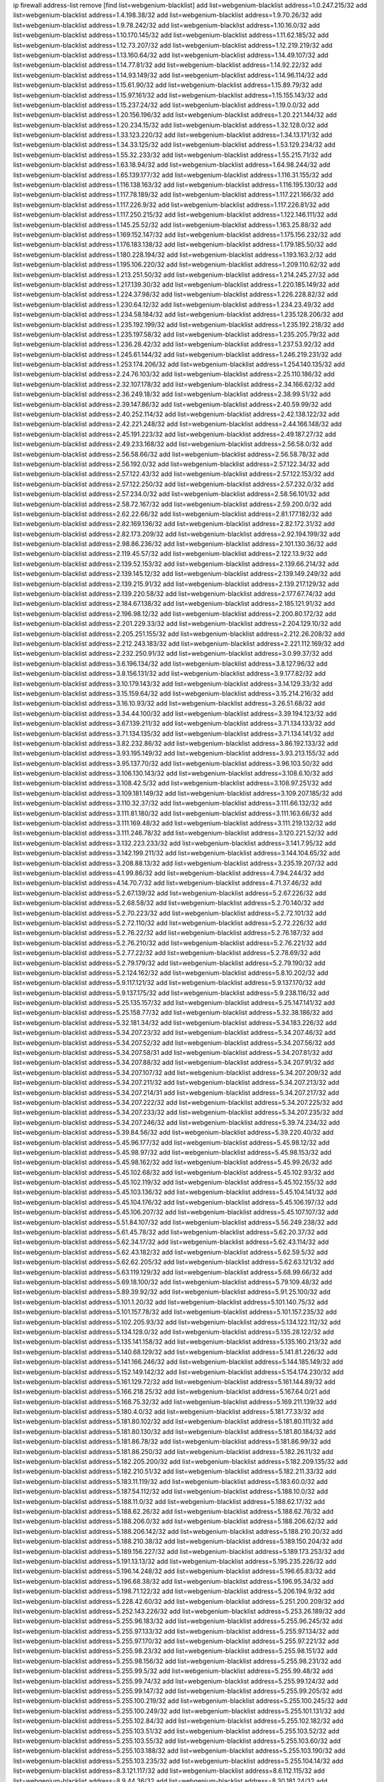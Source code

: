 ip firewall address-list
remove [find list=webgenium-blacklist]
add list=webgenium-blacklist address=1.0.247.215/32
add list=webgenium-blacklist address=1.4.198.38/32
add list=webgenium-blacklist address=1.9.70.26/32
add list=webgenium-blacklist address=1.9.78.242/32
add list=webgenium-blacklist address=1.10.16.0/32
add list=webgenium-blacklist address=1.10.170.145/32
add list=webgenium-blacklist address=1.11.62.185/32
add list=webgenium-blacklist address=1.12.73.207/32
add list=webgenium-blacklist address=1.12.219.219/32
add list=webgenium-blacklist address=1.13.160.64/32
add list=webgenium-blacklist address=1.14.49.107/32
add list=webgenium-blacklist address=1.14.77.81/32
add list=webgenium-blacklist address=1.14.92.22/32
add list=webgenium-blacklist address=1.14.93.149/32
add list=webgenium-blacklist address=1.14.96.114/32
add list=webgenium-blacklist address=1.15.61.90/32
add list=webgenium-blacklist address=1.15.89.79/32
add list=webgenium-blacklist address=1.15.97.161/32
add list=webgenium-blacklist address=1.15.155.143/32
add list=webgenium-blacklist address=1.15.237.24/32
add list=webgenium-blacklist address=1.19.0.0/32
add list=webgenium-blacklist address=1.20.156.196/32
add list=webgenium-blacklist address=1.20.221.144/32
add list=webgenium-blacklist address=1.20.234.15/32
add list=webgenium-blacklist address=1.32.128.0/32
add list=webgenium-blacklist address=1.33.123.220/32
add list=webgenium-blacklist address=1.34.13.171/32
add list=webgenium-blacklist address=1.34.33.125/32
add list=webgenium-blacklist address=1.53.129.234/32
add list=webgenium-blacklist address=1.55.32.233/32
add list=webgenium-blacklist address=1.55.215.71/32
add list=webgenium-blacklist address=1.63.18.94/32
add list=webgenium-blacklist address=1.64.98.244/32
add list=webgenium-blacklist address=1.65.139.177/32
add list=webgenium-blacklist address=1.116.31.155/32
add list=webgenium-blacklist address=1.116.138.163/32
add list=webgenium-blacklist address=1.116.195.130/32
add list=webgenium-blacklist address=1.117.78.189/32
add list=webgenium-blacklist address=1.117.221.166/32
add list=webgenium-blacklist address=1.117.226.9/32
add list=webgenium-blacklist address=1.117.226.81/32
add list=webgenium-blacklist address=1.117.250.215/32
add list=webgenium-blacklist address=1.122.146.111/32
add list=webgenium-blacklist address=1.145.25.52/32
add list=webgenium-blacklist address=1.163.25.88/32
add list=webgenium-blacklist address=1.169.152.147/32
add list=webgenium-blacklist address=1.175.156.232/32
add list=webgenium-blacklist address=1.176.183.138/32
add list=webgenium-blacklist address=1.179.185.50/32
add list=webgenium-blacklist address=1.180.228.194/32
add list=webgenium-blacklist address=1.193.163.2/32
add list=webgenium-blacklist address=1.195.106.220/32
add list=webgenium-blacklist address=1.209.110.62/32
add list=webgenium-blacklist address=1.213.251.50/32
add list=webgenium-blacklist address=1.214.245.27/32
add list=webgenium-blacklist address=1.217.139.30/32
add list=webgenium-blacklist address=1.220.185.149/32
add list=webgenium-blacklist address=1.224.37.98/32
add list=webgenium-blacklist address=1.226.228.82/32
add list=webgenium-blacklist address=1.230.64.12/32
add list=webgenium-blacklist address=1.234.23.49/32
add list=webgenium-blacklist address=1.234.58.184/32
add list=webgenium-blacklist address=1.235.128.206/32
add list=webgenium-blacklist address=1.235.192.199/32
add list=webgenium-blacklist address=1.235.192.218/32
add list=webgenium-blacklist address=1.235.197.58/32
add list=webgenium-blacklist address=1.235.205.79/32
add list=webgenium-blacklist address=1.236.28.42/32
add list=webgenium-blacklist address=1.237.53.92/32
add list=webgenium-blacklist address=1.245.61.144/32
add list=webgenium-blacklist address=1.246.219.231/32
add list=webgenium-blacklist address=1.253.174.206/32
add list=webgenium-blacklist address=1.254.140.135/32
add list=webgenium-blacklist address=2.24.76.103/32
add list=webgenium-blacklist address=2.25.110.186/32
add list=webgenium-blacklist address=2.32.107.178/32
add list=webgenium-blacklist address=2.34.166.62/32
add list=webgenium-blacklist address=2.36.249.18/32
add list=webgenium-blacklist address=2.38.99.51/32
add list=webgenium-blacklist address=2.39.147.86/32
add list=webgenium-blacklist address=2.40.59.99/32
add list=webgenium-blacklist address=2.40.252.114/32
add list=webgenium-blacklist address=2.42.138.122/32
add list=webgenium-blacklist address=2.42.221.248/32
add list=webgenium-blacklist address=2.44.166.148/32
add list=webgenium-blacklist address=2.45.191.223/32
add list=webgenium-blacklist address=2.49.187.27/32
add list=webgenium-blacklist address=2.49.233.168/32
add list=webgenium-blacklist address=2.56.58.0/32
add list=webgenium-blacklist address=2.56.58.66/32
add list=webgenium-blacklist address=2.56.58.78/32
add list=webgenium-blacklist address=2.56.192.0/32
add list=webgenium-blacklist address=2.57.122.34/32
add list=webgenium-blacklist address=2.57.122.43/32
add list=webgenium-blacklist address=2.57.122.153/32
add list=webgenium-blacklist address=2.57.122.250/32
add list=webgenium-blacklist address=2.57.232.0/32
add list=webgenium-blacklist address=2.57.234.0/32
add list=webgenium-blacklist address=2.58.56.101/32
add list=webgenium-blacklist address=2.58.72.167/32
add list=webgenium-blacklist address=2.59.200.0/32
add list=webgenium-blacklist address=2.62.22.66/32
add list=webgenium-blacklist address=2.81.177.182/32
add list=webgenium-blacklist address=2.82.169.136/32
add list=webgenium-blacklist address=2.82.172.31/32
add list=webgenium-blacklist address=2.82.173.209/32
add list=webgenium-blacklist address=2.92.194.199/32
add list=webgenium-blacklist address=2.98.86.236/32
add list=webgenium-blacklist address=2.101.130.36/32
add list=webgenium-blacklist address=2.119.45.57/32
add list=webgenium-blacklist address=2.122.13.9/32
add list=webgenium-blacklist address=2.139.52.153/32
add list=webgenium-blacklist address=2.139.66.214/32
add list=webgenium-blacklist address=2.139.145.12/32
add list=webgenium-blacklist address=2.139.149.249/32
add list=webgenium-blacklist address=2.139.215.91/32
add list=webgenium-blacklist address=2.139.217.129/32
add list=webgenium-blacklist address=2.139.220.58/32
add list=webgenium-blacklist address=2.177.67.74/32
add list=webgenium-blacklist address=2.184.67.138/32
add list=webgenium-blacklist address=2.185.121.91/32
add list=webgenium-blacklist address=2.196.98.12/32
add list=webgenium-blacklist address=2.200.80.172/32
add list=webgenium-blacklist address=2.201.229.33/32
add list=webgenium-blacklist address=2.204.129.10/32
add list=webgenium-blacklist address=2.205.251.155/32
add list=webgenium-blacklist address=2.212.26.208/32
add list=webgenium-blacklist address=2.212.243.183/32
add list=webgenium-blacklist address=2.221.112.169/32
add list=webgenium-blacklist address=2.232.250.91/32
add list=webgenium-blacklist address=3.0.99.37/32
add list=webgenium-blacklist address=3.6.196.134/32
add list=webgenium-blacklist address=3.8.127.96/32
add list=webgenium-blacklist address=3.8.156.131/32
add list=webgenium-blacklist address=3.9.177.82/32
add list=webgenium-blacklist address=3.10.179.143/32
add list=webgenium-blacklist address=3.14.129.33/32
add list=webgenium-blacklist address=3.15.159.64/32
add list=webgenium-blacklist address=3.15.214.216/32
add list=webgenium-blacklist address=3.16.10.93/32
add list=webgenium-blacklist address=3.26.51.68/32
add list=webgenium-blacklist address=3.34.44.100/32
add list=webgenium-blacklist address=3.39.194.123/32
add list=webgenium-blacklist address=3.67.139.211/32
add list=webgenium-blacklist address=3.71.134.133/32
add list=webgenium-blacklist address=3.71.134.135/32
add list=webgenium-blacklist address=3.71.134.141/32
add list=webgenium-blacklist address=3.82.232.86/32
add list=webgenium-blacklist address=3.86.192.133/32
add list=webgenium-blacklist address=3.93.195.149/32
add list=webgenium-blacklist address=3.93.213.155/32
add list=webgenium-blacklist address=3.95.137.70/32
add list=webgenium-blacklist address=3.96.103.50/32
add list=webgenium-blacklist address=3.106.130.143/32
add list=webgenium-blacklist address=3.108.6.10/32
add list=webgenium-blacklist address=3.108.42.5/32
add list=webgenium-blacklist address=3.108.97.251/32
add list=webgenium-blacklist address=3.109.181.149/32
add list=webgenium-blacklist address=3.109.207.185/32
add list=webgenium-blacklist address=3.110.32.37/32
add list=webgenium-blacklist address=3.111.66.132/32
add list=webgenium-blacklist address=3.111.81.180/32
add list=webgenium-blacklist address=3.111.163.66/32
add list=webgenium-blacklist address=3.111.169.48/32
add list=webgenium-blacklist address=3.111.219.132/32
add list=webgenium-blacklist address=3.111.246.78/32
add list=webgenium-blacklist address=3.120.221.52/32
add list=webgenium-blacklist address=3.132.223.233/32
add list=webgenium-blacklist address=3.141.7.95/32
add list=webgenium-blacklist address=3.142.199.211/32
add list=webgenium-blacklist address=3.144.104.65/32
add list=webgenium-blacklist address=3.208.88.13/32
add list=webgenium-blacklist address=3.235.19.207/32
add list=webgenium-blacklist address=4.1.99.86/32
add list=webgenium-blacklist address=4.7.94.244/32
add list=webgenium-blacklist address=4.14.70.7/32
add list=webgenium-blacklist address=4.71.37.46/32
add list=webgenium-blacklist address=5.2.67.139/32
add list=webgenium-blacklist address=5.2.67.226/32
add list=webgenium-blacklist address=5.2.68.58/32
add list=webgenium-blacklist address=5.2.70.140/32
add list=webgenium-blacklist address=5.2.70.223/32
add list=webgenium-blacklist address=5.2.72.101/32
add list=webgenium-blacklist address=5.2.72.110/32
add list=webgenium-blacklist address=5.2.72.226/32
add list=webgenium-blacklist address=5.2.76.22/32
add list=webgenium-blacklist address=5.2.76.187/32
add list=webgenium-blacklist address=5.2.76.210/32
add list=webgenium-blacklist address=5.2.76.221/32
add list=webgenium-blacklist address=5.2.77.22/32
add list=webgenium-blacklist address=5.2.78.69/32
add list=webgenium-blacklist address=5.2.79.179/32
add list=webgenium-blacklist address=5.2.79.190/32
add list=webgenium-blacklist address=5.2.124.162/32
add list=webgenium-blacklist address=5.8.10.202/32
add list=webgenium-blacklist address=5.9.117.121/32
add list=webgenium-blacklist address=5.9.137.170/32
add list=webgenium-blacklist address=5.9.137.175/32
add list=webgenium-blacklist address=5.9.238.116/32
add list=webgenium-blacklist address=5.25.135.157/32
add list=webgenium-blacklist address=5.25.147.141/32
add list=webgenium-blacklist address=5.25.158.77/32
add list=webgenium-blacklist address=5.32.38.186/32
add list=webgenium-blacklist address=5.32.181.34/32
add list=webgenium-blacklist address=5.34.183.226/32
add list=webgenium-blacklist address=5.34.207.23/32
add list=webgenium-blacklist address=5.34.207.46/32
add list=webgenium-blacklist address=5.34.207.52/32
add list=webgenium-blacklist address=5.34.207.56/32
add list=webgenium-blacklist address=5.34.207.58/31
add list=webgenium-blacklist address=5.34.207.81/32
add list=webgenium-blacklist address=5.34.207.88/32
add list=webgenium-blacklist address=5.34.207.91/32
add list=webgenium-blacklist address=5.34.207.107/32
add list=webgenium-blacklist address=5.34.207.209/32
add list=webgenium-blacklist address=5.34.207.211/32
add list=webgenium-blacklist address=5.34.207.213/32
add list=webgenium-blacklist address=5.34.207.214/31
add list=webgenium-blacklist address=5.34.207.217/32
add list=webgenium-blacklist address=5.34.207.222/32
add list=webgenium-blacklist address=5.34.207.225/32
add list=webgenium-blacklist address=5.34.207.233/32
add list=webgenium-blacklist address=5.34.207.235/32
add list=webgenium-blacklist address=5.34.207.246/32
add list=webgenium-blacklist address=5.39.74.234/32
add list=webgenium-blacklist address=5.39.84.56/32
add list=webgenium-blacklist address=5.39.220.40/32
add list=webgenium-blacklist address=5.45.96.177/32
add list=webgenium-blacklist address=5.45.98.12/32
add list=webgenium-blacklist address=5.45.98.97/32
add list=webgenium-blacklist address=5.45.98.153/32
add list=webgenium-blacklist address=5.45.98.162/32
add list=webgenium-blacklist address=5.45.99.26/32
add list=webgenium-blacklist address=5.45.102.68/32
add list=webgenium-blacklist address=5.45.102.93/32
add list=webgenium-blacklist address=5.45.102.119/32
add list=webgenium-blacklist address=5.45.102.155/32
add list=webgenium-blacklist address=5.45.103.136/32
add list=webgenium-blacklist address=5.45.104.141/32
add list=webgenium-blacklist address=5.45.104.176/32
add list=webgenium-blacklist address=5.45.106.197/32
add list=webgenium-blacklist address=5.45.106.207/32
add list=webgenium-blacklist address=5.45.107.107/32
add list=webgenium-blacklist address=5.51.84.107/32
add list=webgenium-blacklist address=5.56.249.238/32
add list=webgenium-blacklist address=5.61.45.78/32
add list=webgenium-blacklist address=5.62.20.37/32
add list=webgenium-blacklist address=5.62.34.17/32
add list=webgenium-blacklist address=5.62.43.114/32
add list=webgenium-blacklist address=5.62.43.182/32
add list=webgenium-blacklist address=5.62.59.5/32
add list=webgenium-blacklist address=5.62.62.205/32
add list=webgenium-blacklist address=5.62.63.121/32
add list=webgenium-blacklist address=5.63.119.129/32
add list=webgenium-blacklist address=5.68.99.66/32
add list=webgenium-blacklist address=5.69.18.100/32
add list=webgenium-blacklist address=5.79.109.48/32
add list=webgenium-blacklist address=5.89.39.92/32
add list=webgenium-blacklist address=5.91.25.100/32
add list=webgenium-blacklist address=5.101.1.20/32
add list=webgenium-blacklist address=5.101.140.75/32
add list=webgenium-blacklist address=5.101.157.78/32
add list=webgenium-blacklist address=5.101.157.235/32
add list=webgenium-blacklist address=5.102.205.93/32
add list=webgenium-blacklist address=5.134.122.112/32
add list=webgenium-blacklist address=5.134.128.0/32
add list=webgenium-blacklist address=5.135.28.122/32
add list=webgenium-blacklist address=5.135.141.158/32
add list=webgenium-blacklist address=5.135.160.213/32
add list=webgenium-blacklist address=5.140.68.129/32
add list=webgenium-blacklist address=5.141.81.226/32
add list=webgenium-blacklist address=5.141.166.246/32
add list=webgenium-blacklist address=5.144.185.149/32
add list=webgenium-blacklist address=5.152.149.142/32
add list=webgenium-blacklist address=5.154.174.230/32
add list=webgenium-blacklist address=5.161.129.72/32
add list=webgenium-blacklist address=5.161.144.89/32
add list=webgenium-blacklist address=5.166.218.25/32
add list=webgenium-blacklist address=5.167.64.0/21
add list=webgenium-blacklist address=5.168.75.32/32
add list=webgenium-blacklist address=5.169.211.139/32
add list=webgenium-blacklist address=5.180.4.0/32
add list=webgenium-blacklist address=5.181.77.33/32
add list=webgenium-blacklist address=5.181.80.102/32
add list=webgenium-blacklist address=5.181.80.111/32
add list=webgenium-blacklist address=5.181.80.130/32
add list=webgenium-blacklist address=5.181.80.184/32
add list=webgenium-blacklist address=5.181.86.78/32
add list=webgenium-blacklist address=5.181.86.99/32
add list=webgenium-blacklist address=5.181.86.250/32
add list=webgenium-blacklist address=5.182.26.11/32
add list=webgenium-blacklist address=5.182.205.200/32
add list=webgenium-blacklist address=5.182.209.135/32
add list=webgenium-blacklist address=5.182.210.51/32
add list=webgenium-blacklist address=5.182.211.33/32
add list=webgenium-blacklist address=5.183.11.119/32
add list=webgenium-blacklist address=5.183.60.0/32
add list=webgenium-blacklist address=5.187.54.112/32
add list=webgenium-blacklist address=5.188.10.0/32
add list=webgenium-blacklist address=5.188.11.0/32
add list=webgenium-blacklist address=5.188.62.17/32
add list=webgenium-blacklist address=5.188.62.26/32
add list=webgenium-blacklist address=5.188.62.76/32
add list=webgenium-blacklist address=5.188.206.0/32
add list=webgenium-blacklist address=5.188.206.62/32
add list=webgenium-blacklist address=5.188.206.142/32
add list=webgenium-blacklist address=5.188.210.20/32
add list=webgenium-blacklist address=5.188.210.38/32
add list=webgenium-blacklist address=5.189.150.204/32
add list=webgenium-blacklist address=5.189.156.227/32
add list=webgenium-blacklist address=5.189.173.253/32
add list=webgenium-blacklist address=5.191.13.13/32
add list=webgenium-blacklist address=5.195.235.226/32
add list=webgenium-blacklist address=5.196.14.248/32
add list=webgenium-blacklist address=5.196.65.83/32
add list=webgenium-blacklist address=5.196.68.38/32
add list=webgenium-blacklist address=5.196.95.34/32
add list=webgenium-blacklist address=5.198.71.122/32
add list=webgenium-blacklist address=5.206.194.9/32
add list=webgenium-blacklist address=5.228.42.60/32
add list=webgenium-blacklist address=5.251.200.209/32
add list=webgenium-blacklist address=5.252.143.226/32
add list=webgenium-blacklist address=5.253.26.189/32
add list=webgenium-blacklist address=5.255.96.183/32
add list=webgenium-blacklist address=5.255.96.245/32
add list=webgenium-blacklist address=5.255.97.133/32
add list=webgenium-blacklist address=5.255.97.134/32
add list=webgenium-blacklist address=5.255.97.170/32
add list=webgenium-blacklist address=5.255.97.221/32
add list=webgenium-blacklist address=5.255.98.23/32
add list=webgenium-blacklist address=5.255.98.151/32
add list=webgenium-blacklist address=5.255.98.156/32
add list=webgenium-blacklist address=5.255.98.231/32
add list=webgenium-blacklist address=5.255.99.5/32
add list=webgenium-blacklist address=5.255.99.48/32
add list=webgenium-blacklist address=5.255.99.74/32
add list=webgenium-blacklist address=5.255.99.124/32
add list=webgenium-blacklist address=5.255.99.147/32
add list=webgenium-blacklist address=5.255.99.205/32
add list=webgenium-blacklist address=5.255.100.219/32
add list=webgenium-blacklist address=5.255.100.245/32
add list=webgenium-blacklist address=5.255.100.249/32
add list=webgenium-blacklist address=5.255.101.131/32
add list=webgenium-blacklist address=5.255.102.84/32
add list=webgenium-blacklist address=5.255.102.182/32
add list=webgenium-blacklist address=5.255.103.51/32
add list=webgenium-blacklist address=5.255.103.52/32
add list=webgenium-blacklist address=5.255.103.55/32
add list=webgenium-blacklist address=5.255.103.60/32
add list=webgenium-blacklist address=5.255.103.188/32
add list=webgenium-blacklist address=5.255.103.190/32
add list=webgenium-blacklist address=5.255.103.235/32
add list=webgenium-blacklist address=5.255.104.14/32
add list=webgenium-blacklist address=8.3.121.117/32
add list=webgenium-blacklist address=8.6.112.115/32
add list=webgenium-blacklist address=8.9.44.36/32
add list=webgenium-blacklist address=8.30.181.24/32
add list=webgenium-blacklist address=8.38.172.97/32
add list=webgenium-blacklist address=8.45.41.103/32
add list=webgenium-blacklist address=8.130.55.145/32
add list=webgenium-blacklist address=8.131.62.110/32
add list=webgenium-blacklist address=8.142.73.141/32
add list=webgenium-blacklist address=8.142.173.121/32
add list=webgenium-blacklist address=8.208.89.8/32
add list=webgenium-blacklist address=8.208.95.198/32
add list=webgenium-blacklist address=8.209.254.46/32
add list=webgenium-blacklist address=8.210.41.164/32
add list=webgenium-blacklist address=8.210.155.49/32
add list=webgenium-blacklist address=8.210.174.93/32
add list=webgenium-blacklist address=8.211.6.253/32
add list=webgenium-blacklist address=8.212.182.197/32
add list=webgenium-blacklist address=8.213.17.47/32
add list=webgenium-blacklist address=8.213.25.195/32
add list=webgenium-blacklist address=8.213.129.130/32
add list=webgenium-blacklist address=8.213.130.25/32
add list=webgenium-blacklist address=8.213.131.34/32
add list=webgenium-blacklist address=8.213.137.212/32
add list=webgenium-blacklist address=8.213.197.221/32
add list=webgenium-blacklist address=8.215.28.162/32
add list=webgenium-blacklist address=8.215.37.42/32
add list=webgenium-blacklist address=8.215.39.71/32
add list=webgenium-blacklist address=8.215.45.9/32
add list=webgenium-blacklist address=8.215.71.59/32
add list=webgenium-blacklist address=8.215.71.161/32
add list=webgenium-blacklist address=8.215.73.19/32
add list=webgenium-blacklist address=8.215.79.13/32
add list=webgenium-blacklist address=8.218.129.235/32
add list=webgenium-blacklist address=8.218.143.243/32
add list=webgenium-blacklist address=8.219.74.174/32
add list=webgenium-blacklist address=8.219.82.223/32
add list=webgenium-blacklist address=8.219.117.248/32
add list=webgenium-blacklist address=8.219.125.103/32
add list=webgenium-blacklist address=8.242.22.186/32
add list=webgenium-blacklist address=12.28.86.162/32
add list=webgenium-blacklist address=12.45.81.2/32
add list=webgenium-blacklist address=12.88.204.226/32
add list=webgenium-blacklist address=12.146.110.194/32
add list=webgenium-blacklist address=12.173.254.230/32
add list=webgenium-blacklist address=12.186.163.3/32
add list=webgenium-blacklist address=12.188.54.30/32
add list=webgenium-blacklist address=12.191.116.182/32
add list=webgenium-blacklist address=12.238.55.163/32
add list=webgenium-blacklist address=12.250.251.26/32
add list=webgenium-blacklist address=12.251.130.22/32
add list=webgenium-blacklist address=13.36.175.200/32
add list=webgenium-blacklist address=13.40.24.244/32
add list=webgenium-blacklist address=13.40.131.73/32
add list=webgenium-blacklist address=13.40.165.55/32
add list=webgenium-blacklist address=13.56.76.179/32
add list=webgenium-blacklist address=13.65.16.18/32
add list=webgenium-blacklist address=13.66.131.233/32
add list=webgenium-blacklist address=13.66.154.230/32
add list=webgenium-blacklist address=13.67.201.190/32
add list=webgenium-blacklist address=13.67.221.136/32
add list=webgenium-blacklist address=13.69.78.176/32
add list=webgenium-blacklist address=13.70.39.68/32
add list=webgenium-blacklist address=13.71.46.226/32
add list=webgenium-blacklist address=13.72.86.172/32
add list=webgenium-blacklist address=13.72.228.119/32
add list=webgenium-blacklist address=13.74.46.65/32
add list=webgenium-blacklist address=13.76.100.48/32
add list=webgenium-blacklist address=13.76.164.123/32
add list=webgenium-blacklist address=13.76.247.231/32
add list=webgenium-blacklist address=13.77.174.169/32
add list=webgenium-blacklist address=13.79.122.130/32
add list=webgenium-blacklist address=13.80.3.239/32
add list=webgenium-blacklist address=13.80.7.122/32
add list=webgenium-blacklist address=13.80.26.219/32
add list=webgenium-blacklist address=13.80.156.77/32
add list=webgenium-blacklist address=13.81.223.233/32
add list=webgenium-blacklist address=13.81.254.185/32
add list=webgenium-blacklist address=13.82.51.214/32
add list=webgenium-blacklist address=13.83.41.0/32
add list=webgenium-blacklist address=13.87.204.143/32
add list=webgenium-blacklist address=13.92.199.139/32
add list=webgenium-blacklist address=13.94.189.202/32
add list=webgenium-blacklist address=13.95.118.150/32
add list=webgenium-blacklist address=13.95.231.131/32
add list=webgenium-blacklist address=13.125.36.247/32
add list=webgenium-blacklist address=13.125.232.63/32
add list=webgenium-blacklist address=13.126.36.87/32
add list=webgenium-blacklist address=13.126.197.5/32
add list=webgenium-blacklist address=13.126.254.135/32
add list=webgenium-blacklist address=13.127.165.121/32
add list=webgenium-blacklist address=13.209.211.161/32
add list=webgenium-blacklist address=13.210.114.110/32
add list=webgenium-blacklist address=13.212.79.79/32
add list=webgenium-blacklist address=13.213.31.14/32
add list=webgenium-blacklist address=13.213.46.228/32
add list=webgenium-blacklist address=13.214.7.102/32
add list=webgenium-blacklist address=13.214.176.86/32
add list=webgenium-blacklist address=13.214.178.186/32
add list=webgenium-blacklist address=13.231.139.55/32
add list=webgenium-blacklist address=13.232.89.101/32
add list=webgenium-blacklist address=13.233.21.59/32
add list=webgenium-blacklist address=13.233.103.13/32
add list=webgenium-blacklist address=13.233.147.127/32
add list=webgenium-blacklist address=13.233.161.112/32
add list=webgenium-blacklist address=13.234.250.55/32
add list=webgenium-blacklist address=13.235.131.41/32
add list=webgenium-blacklist address=13.235.223.113/32
add list=webgenium-blacklist address=14.3.3.119/32
add list=webgenium-blacklist address=14.5.12.34/32
add list=webgenium-blacklist address=14.5.175.163/32
add list=webgenium-blacklist address=14.6.16.137/32
add list=webgenium-blacklist address=14.8.1.96/32
add list=webgenium-blacklist address=14.18.68.250/32
add list=webgenium-blacklist address=14.18.116.10/32
add list=webgenium-blacklist address=14.23.94.106/32
add list=webgenium-blacklist address=14.29.173.223/32
add list=webgenium-blacklist address=14.29.175.111/32
add list=webgenium-blacklist address=14.29.178.230/32
add list=webgenium-blacklist address=14.29.186.111/32
add list=webgenium-blacklist address=14.29.191.18/32
add list=webgenium-blacklist address=14.29.200.186/32
add list=webgenium-blacklist address=14.29.205.104/32
add list=webgenium-blacklist address=14.29.215.243/32
add list=webgenium-blacklist address=14.29.222.175/32
add list=webgenium-blacklist address=14.29.229.15/32
add list=webgenium-blacklist address=14.29.230.110/32
add list=webgenium-blacklist address=14.29.235.225/32
add list=webgenium-blacklist address=14.29.237.242/32
add list=webgenium-blacklist address=14.29.238.115/32
add list=webgenium-blacklist address=14.29.238.135/32
add list=webgenium-blacklist address=14.29.247.201/32
add list=webgenium-blacklist address=14.32.0.111/32
add list=webgenium-blacklist address=14.32.245.238/32
add list=webgenium-blacklist address=14.34.16.142/32
add list=webgenium-blacklist address=14.34.145.143/32
add list=webgenium-blacklist address=14.39.23.47/32
add list=webgenium-blacklist address=14.40.76.101/32
add list=webgenium-blacklist address=14.42.43.11/32
add list=webgenium-blacklist address=14.46.19.94/32
add list=webgenium-blacklist address=14.50.131.36/32
add list=webgenium-blacklist address=14.52.249.27/32
add list=webgenium-blacklist address=14.54.22.11/32
add list=webgenium-blacklist address=14.55.195.141/32
add list=webgenium-blacklist address=14.57.88.82/32
add list=webgenium-blacklist address=14.63.59.146/32
add list=webgenium-blacklist address=14.63.162.98/32
add list=webgenium-blacklist address=14.63.162.167/32
add list=webgenium-blacklist address=14.63.164.59/32
add list=webgenium-blacklist address=14.63.170.131/32
add list=webgenium-blacklist address=14.63.203.207/32
add list=webgenium-blacklist address=14.63.212.60/32
add list=webgenium-blacklist address=14.63.213.72/32
add list=webgenium-blacklist address=14.63.214.251/32
add list=webgenium-blacklist address=14.63.219.105/32
add list=webgenium-blacklist address=14.63.222.63/32
add list=webgenium-blacklist address=14.85.88.26/32
add list=webgenium-blacklist address=14.97.69.254/32
add list=webgenium-blacklist address=14.97.173.182/32
add list=webgenium-blacklist address=14.97.235.91/32
add list=webgenium-blacklist address=14.98.73.66/32
add list=webgenium-blacklist address=14.98.73.70/32
add list=webgenium-blacklist address=14.99.4.82/32
add list=webgenium-blacklist address=14.99.14.46/32
add list=webgenium-blacklist address=14.99.99.254/32
add list=webgenium-blacklist address=14.99.176.210/32
add list=webgenium-blacklist address=14.99.199.106/32
add list=webgenium-blacklist address=14.102.74.99/32
add list=webgenium-blacklist address=14.102.123.130/32
add list=webgenium-blacklist address=14.102.154.66/32
add list=webgenium-blacklist address=14.116.155.143/32
add list=webgenium-blacklist address=14.116.155.166/32
add list=webgenium-blacklist address=14.116.189.222/32
add list=webgenium-blacklist address=14.116.199.176/32
add list=webgenium-blacklist address=14.116.206.243/32
add list=webgenium-blacklist address=14.116.207.31/32
add list=webgenium-blacklist address=14.116.219.104/32
add list=webgenium-blacklist address=14.116.220.93/32
add list=webgenium-blacklist address=14.116.222.132/32
add list=webgenium-blacklist address=14.116.255.152/32
add list=webgenium-blacklist address=14.136.49.186/32
add list=webgenium-blacklist address=14.136.64.35/32
add list=webgenium-blacklist address=14.139.87.227/32
add list=webgenium-blacklist address=14.140.95.157/32
add list=webgenium-blacklist address=14.141.155.22/32
add list=webgenium-blacklist address=14.142.150.126/32
add list=webgenium-blacklist address=14.143.3.30/32
add list=webgenium-blacklist address=14.143.137.18/32
add list=webgenium-blacklist address=14.152.78.73/32
add list=webgenium-blacklist address=14.154.28.245/32
add list=webgenium-blacklist address=14.157.12.95/32
add list=webgenium-blacklist address=14.160.20.194/32
add list=webgenium-blacklist address=14.160.33.202/32
add list=webgenium-blacklist address=14.160.54.166/32
add list=webgenium-blacklist address=14.161.27.163/32
add list=webgenium-blacklist address=14.161.35.88/32
add list=webgenium-blacklist address=14.161.47.218/32
add list=webgenium-blacklist address=14.161.48.144/32
add list=webgenium-blacklist address=14.161.50.120/32
add list=webgenium-blacklist address=14.161.75.108/32
add list=webgenium-blacklist address=14.162.148.109/32
add list=webgenium-blacklist address=14.162.195.85/32
add list=webgenium-blacklist address=14.162.202.73/32
add list=webgenium-blacklist address=14.162.203.41/32
add list=webgenium-blacklist address=14.166.189.170/32
add list=webgenium-blacklist address=14.167.114.227/32
add list=webgenium-blacklist address=14.170.154.13/32
add list=webgenium-blacklist address=14.175.109.244/32
add list=webgenium-blacklist address=14.176.231.113/32
add list=webgenium-blacklist address=14.177.10.64/32
add list=webgenium-blacklist address=14.177.227.101/32
add list=webgenium-blacklist address=14.183.13.64/32
add list=webgenium-blacklist address=14.187.111.103/32
add list=webgenium-blacklist address=14.187.115.16/32
add list=webgenium-blacklist address=14.190.134.32/32
add list=webgenium-blacklist address=14.199.107.35/32
add list=webgenium-blacklist address=14.200.40.36/32
add list=webgenium-blacklist address=14.202.18.140/32
add list=webgenium-blacklist address=14.204.145.108/32
add list=webgenium-blacklist address=14.207.49.6/32
add list=webgenium-blacklist address=14.207.161.74/32
add list=webgenium-blacklist address=14.207.203.227/32
add list=webgenium-blacklist address=14.207.246.222/32
add list=webgenium-blacklist address=14.224.160.150/32
add list=webgenium-blacklist address=14.224.169.32/32
add list=webgenium-blacklist address=14.225.7.42/32
add list=webgenium-blacklist address=14.225.17.9/32
add list=webgenium-blacklist address=14.225.198.182/32
add list=webgenium-blacklist address=14.225.238.214/32
add list=webgenium-blacklist address=14.225.253.43/32
add list=webgenium-blacklist address=14.225.255.14/32
add list=webgenium-blacklist address=14.226.46.120/32
add list=webgenium-blacklist address=14.226.66.235/32
add list=webgenium-blacklist address=14.226.232.27/32
add list=webgenium-blacklist address=14.227.255.178/32
add list=webgenium-blacklist address=14.231.216.120/32
add list=webgenium-blacklist address=14.232.14.122/32
add list=webgenium-blacklist address=14.232.205.78/32
add list=webgenium-blacklist address=14.232.210.83/32
add list=webgenium-blacklist address=14.232.243.150/31
add list=webgenium-blacklist address=14.232.245.48/32
add list=webgenium-blacklist address=14.237.64.140/32
add list=webgenium-blacklist address=14.241.34.248/32
add list=webgenium-blacklist address=14.241.75.17/32
add list=webgenium-blacklist address=14.241.100.188/32
add list=webgenium-blacklist address=14.241.131.109/32
add list=webgenium-blacklist address=14.241.180.184/32
add list=webgenium-blacklist address=14.241.233.205/32
add list=webgenium-blacklist address=14.241.253.234/32
add list=webgenium-blacklist address=14.247.95.28/32
add list=webgenium-blacklist address=14.248.109.65/32
add list=webgenium-blacklist address=14.251.106.145/32
add list=webgenium-blacklist address=15.206.111.210/32
add list=webgenium-blacklist address=15.206.185.116/32
add list=webgenium-blacklist address=15.206.203.46/32
add list=webgenium-blacklist address=15.207.252.25/32
add list=webgenium-blacklist address=15.222.219.63/32
add list=webgenium-blacklist address=15.235.15.122/32
add list=webgenium-blacklist address=15.235.38.166/32
add list=webgenium-blacklist address=15.235.44.167/32
add list=webgenium-blacklist address=15.235.72.226/32
add list=webgenium-blacklist address=15.235.83.34/32
add list=webgenium-blacklist address=15.235.140.144/32
add list=webgenium-blacklist address=15.235.163.124/32
add list=webgenium-blacklist address=15.235.168.187/32
add list=webgenium-blacklist address=16.162.48.190/32
add list=webgenium-blacklist address=18.116.164.174/32
add list=webgenium-blacklist address=18.117.26.245/32
add list=webgenium-blacklist address=18.130.88.201/32
add list=webgenium-blacklist address=18.130.233.85/32
add list=webgenium-blacklist address=18.133.180.229/32
add list=webgenium-blacklist address=18.133.226.214/32
add list=webgenium-blacklist address=18.134.198.192/32
add list=webgenium-blacklist address=18.138.34.103/32
add list=webgenium-blacklist address=18.138.242.77/32
add list=webgenium-blacklist address=18.141.158.254/32
add list=webgenium-blacklist address=18.142.89.183/32
add list=webgenium-blacklist address=18.142.139.80/32
add list=webgenium-blacklist address=18.163.229.47/32
add list=webgenium-blacklist address=18.167.223.42/32
add list=webgenium-blacklist address=18.170.39.239/32
add list=webgenium-blacklist address=18.170.72.45/32
add list=webgenium-blacklist address=18.183.243.20/32
add list=webgenium-blacklist address=18.184.17.130/32
add list=webgenium-blacklist address=18.191.201.12/32
add list=webgenium-blacklist address=18.219.137.1/32
add list=webgenium-blacklist address=18.222.70.184/32
add list=webgenium-blacklist address=18.222.75.150/32
add list=webgenium-blacklist address=18.222.161.42/32
add list=webgenium-blacklist address=18.229.248.195/32
add list=webgenium-blacklist address=18.237.126.119/32
add list=webgenium-blacklist address=18.237.145.231/32
add list=webgenium-blacklist address=18.237.196.196/32
add list=webgenium-blacklist address=20.0.27.220/32
add list=webgenium-blacklist address=20.0.160.110/32
add list=webgenium-blacklist address=20.2.89.114/32
add list=webgenium-blacklist address=20.2.209.55/32
add list=webgenium-blacklist address=20.7.138.249/32
add list=webgenium-blacklist address=20.13.169.27/32
add list=webgenium-blacklist address=20.14.87.87/32
add list=webgenium-blacklist address=20.21.144.207/32
add list=webgenium-blacklist address=20.22.236.78/32
add list=webgenium-blacklist address=20.24.99.203/32
add list=webgenium-blacklist address=20.24.192.145/32
add list=webgenium-blacklist address=20.25.38.254/32
add list=webgenium-blacklist address=20.25.114.148/32
add list=webgenium-blacklist address=20.25.148.18/32
add list=webgenium-blacklist address=20.25.163.18/32
add list=webgenium-blacklist address=20.25.167.195/32
add list=webgenium-blacklist address=20.26.195.162/32
add list=webgenium-blacklist address=20.27.34.22/32
add list=webgenium-blacklist address=20.28.146.237/32
add list=webgenium-blacklist address=20.28.177.186/32
add list=webgenium-blacklist address=20.29.25.7/32
add list=webgenium-blacklist address=20.29.79.163/32
add list=webgenium-blacklist address=20.31.84.195/32
add list=webgenium-blacklist address=20.36.182.53/32
add list=webgenium-blacklist address=20.39.35.112/32
add list=webgenium-blacklist address=20.39.241.10/32
add list=webgenium-blacklist address=20.39.248.10/32
add list=webgenium-blacklist address=20.40.73.192/32
add list=webgenium-blacklist address=20.40.81.0/32
add list=webgenium-blacklist address=20.41.75.59/32
add list=webgenium-blacklist address=20.44.152.59/32
add list=webgenium-blacklist address=20.52.4.92/32
add list=webgenium-blacklist address=20.52.136.207/32
add list=webgenium-blacklist address=20.54.73.159/32
add list=webgenium-blacklist address=20.57.113.125/32
add list=webgenium-blacklist address=20.58.60.157/32
add list=webgenium-blacklist address=20.63.43.195/32
add list=webgenium-blacklist address=20.65.91.101/32
add list=webgenium-blacklist address=20.70.0.25/32
add list=webgenium-blacklist address=20.70.152.170/32
add list=webgenium-blacklist address=20.71.80.251/32
add list=webgenium-blacklist address=20.74.176.136/32
add list=webgenium-blacklist address=20.74.238.4/32
add list=webgenium-blacklist address=20.74.238.71/32
add list=webgenium-blacklist address=20.74.243.73/32
add list=webgenium-blacklist address=20.77.5.192/32
add list=webgenium-blacklist address=20.77.17.61/32
add list=webgenium-blacklist address=20.77.78.9/32
add list=webgenium-blacklist address=20.83.155.131/32
add list=webgenium-blacklist address=20.84.90.26/32
add list=webgenium-blacklist address=20.84.118.251/32
add list=webgenium-blacklist address=20.85.227.89/32
add list=webgenium-blacklist address=20.85.231.74/32
add list=webgenium-blacklist address=20.86.48.28/32
add list=webgenium-blacklist address=20.86.163.43/32
add list=webgenium-blacklist address=20.87.8.78/32
add list=webgenium-blacklist address=20.87.29.96/32
add list=webgenium-blacklist address=20.89.48.208/32
add list=webgenium-blacklist address=20.90.86.187/32
add list=webgenium-blacklist address=20.90.178.217/32
add list=webgenium-blacklist address=20.91.136.82/32
add list=webgenium-blacklist address=20.91.212.97/32
add list=webgenium-blacklist address=20.91.214.19/32
add list=webgenium-blacklist address=20.91.219.70/32
add list=webgenium-blacklist address=20.91.221.85/32
add list=webgenium-blacklist address=20.91.221.248/32
add list=webgenium-blacklist address=20.91.240.148/32
add list=webgenium-blacklist address=20.92.94.177/32
add list=webgenium-blacklist address=20.92.106.247/32
add list=webgenium-blacklist address=20.94.74.40/32
add list=webgenium-blacklist address=20.96.20.68/32
add list=webgenium-blacklist address=20.97.240.63/32
add list=webgenium-blacklist address=20.101.101.40/32
add list=webgenium-blacklist address=20.102.27.117/32
add list=webgenium-blacklist address=20.102.68.120/32
add list=webgenium-blacklist address=20.102.73.34/32
add list=webgenium-blacklist address=20.103.252.86/32
add list=webgenium-blacklist address=20.104.91.36/32
add list=webgenium-blacklist address=20.104.137.186/32
add list=webgenium-blacklist address=20.106.88.112/32
add list=webgenium-blacklist address=20.106.97.141/32
add list=webgenium-blacklist address=20.108.156.65/32
add list=webgenium-blacklist address=20.111.41.200/32
add list=webgenium-blacklist address=20.111.61.109/32
add list=webgenium-blacklist address=20.113.87.82/32
add list=webgenium-blacklist address=20.113.186.155/32
add list=webgenium-blacklist address=20.115.143.48/32
add list=webgenium-blacklist address=20.116.107.255/32
add list=webgenium-blacklist address=20.117.93.168/32
add list=webgenium-blacklist address=20.117.188.81/32
add list=webgenium-blacklist address=20.119.63.63/32
add list=webgenium-blacklist address=20.119.165.74/32
add list=webgenium-blacklist address=20.120.4.10/32
add list=webgenium-blacklist address=20.121.136.193/32
add list=webgenium-blacklist address=20.121.139.73/32
add list=webgenium-blacklist address=20.121.195.243/32
add list=webgenium-blacklist address=20.122.16.119/32
add list=webgenium-blacklist address=20.122.67.76/32
add list=webgenium-blacklist address=20.123.49.138/32
add list=webgenium-blacklist address=20.125.122.114/32
add list=webgenium-blacklist address=20.125.124.9/32
add list=webgenium-blacklist address=20.125.146.15/32
add list=webgenium-blacklist address=20.126.8.45/32
add list=webgenium-blacklist address=20.126.49.50/32
add list=webgenium-blacklist address=20.126.126.43/32
add list=webgenium-blacklist address=20.127.103.110/32
add list=webgenium-blacklist address=20.127.124.169/32
add list=webgenium-blacklist address=20.127.196.60/32
add list=webgenium-blacklist address=20.150.137.217/32
add list=webgenium-blacklist address=20.150.202.78/32
add list=webgenium-blacklist address=20.150.223.78/32
add list=webgenium-blacklist address=20.163.26.118/32
add list=webgenium-blacklist address=20.163.28.41/32
add list=webgenium-blacklist address=20.163.66.83/32
add list=webgenium-blacklist address=20.163.77.106/32
add list=webgenium-blacklist address=20.168.56.144/32
add list=webgenium-blacklist address=20.187.78.220/32
add list=webgenium-blacklist address=20.187.88.167/32
add list=webgenium-blacklist address=20.187.96.119/32
add list=webgenium-blacklist address=20.187.102.91/32
add list=webgenium-blacklist address=20.187.119.239/32
add list=webgenium-blacklist address=20.188.89.81/32
add list=webgenium-blacklist address=20.193.247.177/32
add list=webgenium-blacklist address=20.194.60.135/32
add list=webgenium-blacklist address=20.194.105.28/32
add list=webgenium-blacklist address=20.194.156.117/32
add list=webgenium-blacklist address=20.194.193.59/32
add list=webgenium-blacklist address=20.195.167.40/32
add list=webgenium-blacklist address=20.195.224.231/32
add list=webgenium-blacklist address=20.196.207.134/32
add list=webgenium-blacklist address=20.197.3.90/32
add list=webgenium-blacklist address=20.197.183.204/32
add list=webgenium-blacklist address=20.197.190.244/32
add list=webgenium-blacklist address=20.198.66.189/32
add list=webgenium-blacklist address=20.198.109.140/32
add list=webgenium-blacklist address=20.198.178.75/32
add list=webgenium-blacklist address=20.199.13.44/32
add list=webgenium-blacklist address=20.199.122.63/32
add list=webgenium-blacklist address=20.200.210.143/32
add list=webgenium-blacklist address=20.203.182.35/32
add list=webgenium-blacklist address=20.204.26.205/32
add list=webgenium-blacklist address=20.204.75.213/32
add list=webgenium-blacklist address=20.204.102.35/32
add list=webgenium-blacklist address=20.204.106.198/32
add list=webgenium-blacklist address=20.204.110.75/32
add list=webgenium-blacklist address=20.204.136.93/32
add list=webgenium-blacklist address=20.205.9.176/32
add list=webgenium-blacklist address=20.205.142.73/32
add list=webgenium-blacklist address=20.206.121.17/32
add list=webgenium-blacklist address=20.206.202.177/32
add list=webgenium-blacklist address=20.208.42.26/32
add list=webgenium-blacklist address=20.208.130.133/32
add list=webgenium-blacklist address=20.210.106.214/32
add list=webgenium-blacklist address=20.211.87.7/32
add list=webgenium-blacklist address=20.211.153.41/32
add list=webgenium-blacklist address=20.212.61.4/32
add list=webgenium-blacklist address=20.214.145.67/32
add list=webgenium-blacklist address=20.214.160.160/32
add list=webgenium-blacklist address=20.214.186.148/32
add list=webgenium-blacklist address=20.214.205.109/32
add list=webgenium-blacklist address=20.214.244.148/32
add list=webgenium-blacklist address=20.214.246.133/32
add list=webgenium-blacklist address=20.216.17.201/32
add list=webgenium-blacklist address=20.216.149.170/32
add list=webgenium-blacklist address=20.218.77.11/32
add list=webgenium-blacklist address=20.219.160.9/32
add list=webgenium-blacklist address=20.219.199.108/32
add list=webgenium-blacklist address=20.223.193.242/32
add list=webgenium-blacklist address=20.224.105.132/32
add list=webgenium-blacklist address=20.224.226.157/32
add list=webgenium-blacklist address=20.226.1.90/32
add list=webgenium-blacklist address=20.226.49.141/32
add list=webgenium-blacklist address=20.226.54.129/32
add list=webgenium-blacklist address=20.226.73.177/32
add list=webgenium-blacklist address=20.226.112.67/32
add list=webgenium-blacklist address=20.228.142.26/32
add list=webgenium-blacklist address=20.228.150.123/32
add list=webgenium-blacklist address=20.228.182.192/32
add list=webgenium-blacklist address=20.228.201.118/32
add list=webgenium-blacklist address=20.228.209.161/32
add list=webgenium-blacklist address=20.229.79.224/32
add list=webgenium-blacklist address=20.229.189.11/32
add list=webgenium-blacklist address=20.230.118.99/32
add list=webgenium-blacklist address=20.230.177.106/32
add list=webgenium-blacklist address=20.231.71.73/32
add list=webgenium-blacklist address=20.231.230.1/32
add list=webgenium-blacklist address=20.232.30.249/32
add list=webgenium-blacklist address=20.232.175.215/32
add list=webgenium-blacklist address=20.233.3.219/32
add list=webgenium-blacklist address=20.235.0.187/32
add list=webgenium-blacklist address=20.235.65.2/32
add list=webgenium-blacklist address=20.235.65.232/32
add list=webgenium-blacklist address=20.235.67.161/32
add list=webgenium-blacklist address=20.236.62.37/32
add list=webgenium-blacklist address=20.237.96.72/32
add list=webgenium-blacklist address=20.239.25.191/32
add list=webgenium-blacklist address=20.239.48.51/32
add list=webgenium-blacklist address=20.239.55.204/32
add list=webgenium-blacklist address=20.239.69.124/32
add list=webgenium-blacklist address=20.239.135.13/32
add list=webgenium-blacklist address=20.239.160.183/32
add list=webgenium-blacklist address=20.239.165.245/32
add list=webgenium-blacklist address=20.240.48.198/32
add list=webgenium-blacklist address=20.244.1.170/32
add list=webgenium-blacklist address=20.245.86.238/32
add list=webgenium-blacklist address=20.249.0.204/32
add list=webgenium-blacklist address=20.249.12.244/32
add list=webgenium-blacklist address=20.249.14.120/32
add list=webgenium-blacklist address=20.249.17.88/32
add list=webgenium-blacklist address=20.249.209.152/32
add list=webgenium-blacklist address=20.249.217.180/32
add list=webgenium-blacklist address=20.253.202.156/32
add list=webgenium-blacklist address=20.254.27.7/32
add list=webgenium-blacklist address=20.254.114.162/32
add list=webgenium-blacklist address=20.254.152.58/32
add list=webgenium-blacklist address=20.254.152.94/32
add list=webgenium-blacklist address=20.255.58.57/32
add list=webgenium-blacklist address=23.25.130.154/32
add list=webgenium-blacklist address=23.83.131.99/32
add list=webgenium-blacklist address=23.83.132.149/32
add list=webgenium-blacklist address=23.83.226.139/32
add list=webgenium-blacklist address=23.83.239.130/32
add list=webgenium-blacklist address=23.88.33.108/32
add list=webgenium-blacklist address=23.90.160.142/32
add list=webgenium-blacklist address=23.90.160.146/31
add list=webgenium-blacklist address=23.90.160.148/32
add list=webgenium-blacklist address=23.92.21.58/32
add list=webgenium-blacklist address=23.94.56.185/32
add list=webgenium-blacklist address=23.94.194.115/32
add list=webgenium-blacklist address=23.94.194.177/32
add list=webgenium-blacklist address=23.94.203.167/32
add list=webgenium-blacklist address=23.94.207.178/32
add list=webgenium-blacklist address=23.94.208.212/32
add list=webgenium-blacklist address=23.95.97.22/32
add list=webgenium-blacklist address=23.95.115.90/32
add list=webgenium-blacklist address=23.95.164.237/32
add list=webgenium-blacklist address=23.96.83.144/32
add list=webgenium-blacklist address=23.97.177.188/32
add list=webgenium-blacklist address=23.97.205.210/32
add list=webgenium-blacklist address=23.101.27.213/32
add list=webgenium-blacklist address=23.101.72.99/32
add list=webgenium-blacklist address=23.101.210.178/32
add list=webgenium-blacklist address=23.105.134.162/32
add list=webgenium-blacklist address=23.105.203.131/32
add list=webgenium-blacklist address=23.105.204.216/32
add list=webgenium-blacklist address=23.105.217.33/32
add list=webgenium-blacklist address=23.105.217.120/32
add list=webgenium-blacklist address=23.105.223.5/32
add list=webgenium-blacklist address=23.106.35.134/32
add list=webgenium-blacklist address=23.106.157.202/32
add list=webgenium-blacklist address=23.108.51.24/32
add list=webgenium-blacklist address=23.111.102.139/32
add list=webgenium-blacklist address=23.111.102.140/32
add list=webgenium-blacklist address=23.111.102.178/32
add list=webgenium-blacklist address=23.123.122.169/32
add list=webgenium-blacklist address=23.124.121.5/32
add list=webgenium-blacklist address=23.128.248.10/31
add list=webgenium-blacklist address=23.128.248.12/30
add list=webgenium-blacklist address=23.128.248.16/28
add list=webgenium-blacklist address=23.128.248.32/27
add list=webgenium-blacklist address=23.128.248.64/28
add list=webgenium-blacklist address=23.128.248.80/29
add list=webgenium-blacklist address=23.128.248.200/29
add list=webgenium-blacklist address=23.128.248.208/28
add list=webgenium-blacklist address=23.128.248.224/30
add list=webgenium-blacklist address=23.128.248.228/31
add list=webgenium-blacklist address=23.128.248.230/32
add list=webgenium-blacklist address=23.129.64.130/31
add list=webgenium-blacklist address=23.129.64.132/30
add list=webgenium-blacklist address=23.129.64.136/29
add list=webgenium-blacklist address=23.129.64.144/30
add list=webgenium-blacklist address=23.129.64.148/31
add list=webgenium-blacklist address=23.129.64.250/32
add list=webgenium-blacklist address=23.133.8.3/32
add list=webgenium-blacklist address=23.137.249.143/32
add list=webgenium-blacklist address=23.148.145.250/32
add list=webgenium-blacklist address=23.154.177.2/31
add list=webgenium-blacklist address=23.154.177.4/30
add list=webgenium-blacklist address=23.154.177.8/30
add list=webgenium-blacklist address=23.154.177.12/31
add list=webgenium-blacklist address=23.160.193.100/32
add list=webgenium-blacklist address=23.183.192.188/32
add list=webgenium-blacklist address=23.184.48.9/32
add list=webgenium-blacklist address=23.184.48.56/32
add list=webgenium-blacklist address=23.184.48.72/32
add list=webgenium-blacklist address=23.184.48.143/32
add list=webgenium-blacklist address=23.184.48.148/32
add list=webgenium-blacklist address=23.184.48.209/32
add list=webgenium-blacklist address=23.184.48.238/32
add list=webgenium-blacklist address=23.224.36.103/32
add list=webgenium-blacklist address=23.224.39.182/32
add list=webgenium-blacklist address=23.224.49.30/32
add list=webgenium-blacklist address=23.224.61.110/32
add list=webgenium-blacklist address=23.224.97.145/32
add list=webgenium-blacklist address=23.224.98.74/32
add list=webgenium-blacklist address=23.224.121.241/32
add list=webgenium-blacklist address=23.224.125.83/32
add list=webgenium-blacklist address=23.224.186.37/32
add list=webgenium-blacklist address=23.224.230.158/32
add list=webgenium-blacklist address=23.225.191.6/32
add list=webgenium-blacklist address=23.227.169.42/32
add list=webgenium-blacklist address=23.235.216.192/32
add list=webgenium-blacklist address=23.239.29.159/32
add list=webgenium-blacklist address=23.247.33.61/32
add list=webgenium-blacklist address=23.253.95.39/32
add list=webgenium-blacklist address=23.254.231.169/32
add list=webgenium-blacklist address=24.4.210.218/32
add list=webgenium-blacklist address=24.7.229.201/32
add list=webgenium-blacklist address=24.16.241.80/32
add list=webgenium-blacklist address=24.30.67.77/32
add list=webgenium-blacklist address=24.35.42.3/32
add list=webgenium-blacklist address=24.42.218.75/32
add list=webgenium-blacklist address=24.51.226.170/32
add list=webgenium-blacklist address=24.52.57.133/32
add list=webgenium-blacklist address=24.55.109.172/32
add list=webgenium-blacklist address=24.61.159.173/32
add list=webgenium-blacklist address=24.62.135.19/32
add list=webgenium-blacklist address=24.63.51.246/32
add list=webgenium-blacklist address=24.69.138.178/32
add list=webgenium-blacklist address=24.77.24.75/32
add list=webgenium-blacklist address=24.80.154.11/32
add list=webgenium-blacklist address=24.94.7.176/32
add list=webgenium-blacklist address=24.113.178.183/32
add list=webgenium-blacklist address=24.115.181.200/32
add list=webgenium-blacklist address=24.120.10.18/32
add list=webgenium-blacklist address=24.122.235.61/32
add list=webgenium-blacklist address=24.128.201.33/32
add list=webgenium-blacklist address=24.137.16.0/32
add list=webgenium-blacklist address=24.137.46.238/32
add list=webgenium-blacklist address=24.139.248.201/32
add list=webgenium-blacklist address=24.142.183.126/32
add list=webgenium-blacklist address=24.143.121.93/32
add list=webgenium-blacklist address=24.143.126.100/32
add list=webgenium-blacklist address=24.143.127.197/32
add list=webgenium-blacklist address=24.143.127.201/32
add list=webgenium-blacklist address=24.143.127.228/32
add list=webgenium-blacklist address=24.152.36.28/32
add list=webgenium-blacklist address=24.157.67.29/32
add list=webgenium-blacklist address=24.170.208.0/32
add list=webgenium-blacklist address=24.171.28.24/32
add list=webgenium-blacklist address=24.172.172.2/32
add list=webgenium-blacklist address=24.178.101.26/32
add list=webgenium-blacklist address=24.180.25.204/32
add list=webgenium-blacklist address=24.181.195.236/32
add list=webgenium-blacklist address=24.182.52.19/32
add list=webgenium-blacklist address=24.188.213.50/32
add list=webgenium-blacklist address=24.190.235.226/32
add list=webgenium-blacklist address=24.194.231.208/32
add list=webgenium-blacklist address=24.218.231.49/32
add list=webgenium-blacklist address=24.227.164.158/32
add list=webgenium-blacklist address=24.229.18.42/32
add list=webgenium-blacklist address=24.233.0.0/32
add list=webgenium-blacklist address=24.236.0.0/32
add list=webgenium-blacklist address=24.244.88.61/32
add list=webgenium-blacklist address=24.245.64.179/32
add list=webgenium-blacklist address=27.0.12.29/32
add list=webgenium-blacklist address=27.0.177.59/32
add list=webgenium-blacklist address=27.1.44.56/32
add list=webgenium-blacklist address=27.1.253.142/32
add list=webgenium-blacklist address=27.17.51.66/32
add list=webgenium-blacklist address=27.34.243.202/32
add list=webgenium-blacklist address=27.36.140.209/32
add list=webgenium-blacklist address=27.41.243.99/32
add list=webgenium-blacklist address=27.50.54.39/32
add list=webgenium-blacklist address=27.50.54.88/32
add list=webgenium-blacklist address=27.54.93.70/32
add list=webgenium-blacklist address=27.66.118.108/32
add list=webgenium-blacklist address=27.71.13.46/32
add list=webgenium-blacklist address=27.71.232.95/32
add list=webgenium-blacklist address=27.71.234.47/32
add list=webgenium-blacklist address=27.71.238.138/32
add list=webgenium-blacklist address=27.71.238.208/32
add list=webgenium-blacklist address=27.72.41.155/32
add list=webgenium-blacklist address=27.72.41.165/32
add list=webgenium-blacklist address=27.72.41.166/32
add list=webgenium-blacklist address=27.72.41.172/32
add list=webgenium-blacklist address=27.72.45.157/32
add list=webgenium-blacklist address=27.72.46.90/32
add list=webgenium-blacklist address=27.72.47.160/32
add list=webgenium-blacklist address=27.72.47.194/32
add list=webgenium-blacklist address=27.72.47.204/32
add list=webgenium-blacklist address=27.72.47.206/32
add list=webgenium-blacklist address=27.72.81.194/32
add list=webgenium-blacklist address=27.72.146.191/32
add list=webgenium-blacklist address=27.72.149.83/32
add list=webgenium-blacklist address=27.72.227.153/32
add list=webgenium-blacklist address=27.72.233.61/32
add list=webgenium-blacklist address=27.73.245.59/32
add list=webgenium-blacklist address=27.74.254.115/32
add list=webgenium-blacklist address=27.79.193.30/32
add list=webgenium-blacklist address=27.96.219.33/32
add list=webgenium-blacklist address=27.106.4.6/32
add list=webgenium-blacklist address=27.111.44.196/32
add list=webgenium-blacklist address=27.112.32.0/32
add list=webgenium-blacklist address=27.112.79.221/32
add list=webgenium-blacklist address=27.113.101.168/32
add list=webgenium-blacklist address=27.115.50.114/32
add list=webgenium-blacklist address=27.115.97.106/32
add list=webgenium-blacklist address=27.115.124.70/32
add list=webgenium-blacklist address=27.118.16.220/32
add list=webgenium-blacklist address=27.118.22.221/32
add list=webgenium-blacklist address=27.123.220.59/32
add list=webgenium-blacklist address=27.124.5.12/32
add list=webgenium-blacklist address=27.124.5.32/32
add list=webgenium-blacklist address=27.124.32.135/32
add list=webgenium-blacklist address=27.125.130.217/32
add list=webgenium-blacklist address=27.125.155.111/32
add list=webgenium-blacklist address=27.126.160.0/32
add list=webgenium-blacklist address=27.146.0.0/32
add list=webgenium-blacklist address=27.147.184.46/32
add list=webgenium-blacklist address=27.147.195.218/32
add list=webgenium-blacklist address=27.147.235.138/32
add list=webgenium-blacklist address=27.150.190.96/32
add list=webgenium-blacklist address=27.154.66.233/32
add list=webgenium-blacklist address=27.158.214.96/32
add list=webgenium-blacklist address=27.159.187.63/32
add list=webgenium-blacklist address=27.185.23.12/32
add list=webgenium-blacklist address=27.188.76.30/32
add list=webgenium-blacklist address=27.189.251.86/32
add list=webgenium-blacklist address=27.191.152.98/32
add list=webgenium-blacklist address=27.230.131.107/32
add list=webgenium-blacklist address=27.254.38.7/32
add list=webgenium-blacklist address=27.254.46.67/32
add list=webgenium-blacklist address=27.254.82.232/32
add list=webgenium-blacklist address=27.254.121.166/32
add list=webgenium-blacklist address=27.254.137.144/32
add list=webgenium-blacklist address=27.254.149.199/32
add list=webgenium-blacklist address=27.254.159.123/32
add list=webgenium-blacklist address=27.255.75.198/32
add list=webgenium-blacklist address=31.3.91.99/32
add list=webgenium-blacklist address=31.3.152.100/32
add list=webgenium-blacklist address=31.3.152.107/32
add list=webgenium-blacklist address=31.7.66.148/32
add list=webgenium-blacklist address=31.10.152.70/32
add list=webgenium-blacklist address=31.11.36.235/32
add list=webgenium-blacklist address=31.14.65.0/32
add list=webgenium-blacklist address=31.14.75.29/32
add list=webgenium-blacklist address=31.14.75.31/32
add list=webgenium-blacklist address=31.14.75.34/32
add list=webgenium-blacklist address=31.14.75.38/32
add list=webgenium-blacklist address=31.14.161.205/32
add list=webgenium-blacklist address=31.17.216.211/32
add list=webgenium-blacklist address=31.24.128.55/32
add list=webgenium-blacklist address=31.24.148.37/32
add list=webgenium-blacklist address=31.24.159.204/32
add list=webgenium-blacklist address=31.27.35.138/32
add list=webgenium-blacklist address=31.31.76.83/32
add list=webgenium-blacklist address=31.36.38.166/32
add list=webgenium-blacklist address=31.39.214.106/32
add list=webgenium-blacklist address=31.39.234.242/32
add list=webgenium-blacklist address=31.42.177.60/32
add list=webgenium-blacklist address=31.42.177.115/32
add list=webgenium-blacklist address=31.43.63.70/32
add list=webgenium-blacklist address=31.43.191.0/32
add list=webgenium-blacklist address=31.43.191.54/32
add list=webgenium-blacklist address=31.43.191.142/32
add list=webgenium-blacklist address=31.44.249.112/32
add list=webgenium-blacklist address=31.46.251.39/32
add list=webgenium-blacklist address=31.47.192.98/32
add list=webgenium-blacklist address=31.125.126.244/32
add list=webgenium-blacklist address=31.133.0.182/32
add list=webgenium-blacklist address=31.134.121.37/32
add list=webgenium-blacklist address=31.154.47.114/32
add list=webgenium-blacklist address=31.154.185.118/32
add list=webgenium-blacklist address=31.155.182.16/32
add list=webgenium-blacklist address=31.156.67.185/32
add list=webgenium-blacklist address=31.169.121.22/32
add list=webgenium-blacklist address=31.169.121.25/32
add list=webgenium-blacklist address=31.169.121.27/32
add list=webgenium-blacklist address=31.171.142.252/32
add list=webgenium-blacklist address=31.171.154.100/32
add list=webgenium-blacklist address=31.171.154.166/32
add list=webgenium-blacklist address=31.172.67.60/32
add list=webgenium-blacklist address=31.173.168.107/32
add list=webgenium-blacklist address=31.177.71.11/32
add list=webgenium-blacklist address=31.183.202.242/32
add list=webgenium-blacklist address=31.184.198.71/32
add list=webgenium-blacklist address=31.184.242.14/32
add list=webgenium-blacklist address=31.186.48.216/32
add list=webgenium-blacklist address=31.187.72.39/32
add list=webgenium-blacklist address=31.192.111.224/32
add list=webgenium-blacklist address=31.192.226.79/32
add list=webgenium-blacklist address=31.192.234.25/32
add list=webgenium-blacklist address=31.194.129.34/32
add list=webgenium-blacklist address=31.198.27.98/32
add list=webgenium-blacklist address=31.200.222.205/32
add list=webgenium-blacklist address=31.202.97.15/32
add list=webgenium-blacklist address=31.207.48.110/32
add list=webgenium-blacklist address=31.208.235.233/32
add list=webgenium-blacklist address=31.208.246.174/32
add list=webgenium-blacklist address=31.209.49.18/32
add list=webgenium-blacklist address=31.210.20.0/32
add list=webgenium-blacklist address=31.210.22.163/32
add list=webgenium-blacklist address=31.210.22.175/32
add list=webgenium-blacklist address=31.210.22.182/32
add list=webgenium-blacklist address=31.210.66.35/32
add list=webgenium-blacklist address=31.211.201.16/32
add list=webgenium-blacklist address=31.214.253.108/32
add list=webgenium-blacklist address=31.216.62.146/32
add list=webgenium-blacklist address=31.220.50.26/32
add list=webgenium-blacklist address=31.222.174.143/32
add list=webgenium-blacklist address=32.132.106.218/32
add list=webgenium-blacklist address=32.140.28.18/32
add list=webgenium-blacklist address=32.212.128.24/32
add list=webgenium-blacklist address=34.64.215.4/32
add list=webgenium-blacklist address=34.64.218.102/32
add list=webgenium-blacklist address=34.64.224.143/32
add list=webgenium-blacklist address=34.65.192.75/32
add list=webgenium-blacklist address=34.65.234.0/32
add list=webgenium-blacklist address=34.66.208.65/32
add list=webgenium-blacklist address=34.67.126.85/32
add list=webgenium-blacklist address=34.69.39.31/32
add list=webgenium-blacklist address=34.69.109.132/32
add list=webgenium-blacklist address=34.69.148.77/32
add list=webgenium-blacklist address=34.70.38.122/32
add list=webgenium-blacklist address=34.70.157.54/32
add list=webgenium-blacklist address=34.75.26.147/32
add list=webgenium-blacklist address=34.75.65.218/32
add list=webgenium-blacklist address=34.76.33.242/32
add list=webgenium-blacklist address=34.76.158.233/32
add list=webgenium-blacklist address=34.78.205.135/32
add list=webgenium-blacklist address=34.80.217.216/32
add list=webgenium-blacklist address=34.81.69.1/32
add list=webgenium-blacklist address=34.82.5.254/32
add list=webgenium-blacklist address=34.83.193.105/32
add list=webgenium-blacklist address=34.86.198.35/32
add list=webgenium-blacklist address=34.87.101.136/32
add list=webgenium-blacklist address=34.87.252.245/32
add list=webgenium-blacklist address=34.89.43.182/32
add list=webgenium-blacklist address=34.89.123.20/32
add list=webgenium-blacklist address=34.91.0.68/32
add list=webgenium-blacklist address=34.92.18.55/32
add list=webgenium-blacklist address=34.92.176.182/32
add list=webgenium-blacklist address=34.92.220.10/32
add list=webgenium-blacklist address=34.93.196.224/32
add list=webgenium-blacklist address=34.93.204.90/32
add list=webgenium-blacklist address=34.94.63.92/32
add list=webgenium-blacklist address=34.94.149.200/32
add list=webgenium-blacklist address=34.100.173.147/32
add list=webgenium-blacklist address=34.100.234.1/32
add list=webgenium-blacklist address=34.100.239.202/32
add list=webgenium-blacklist address=34.101.49.144/32
add list=webgenium-blacklist address=34.101.115.42/32
add list=webgenium-blacklist address=34.101.147.203/32
add list=webgenium-blacklist address=34.101.150.10/32
add list=webgenium-blacklist address=34.101.198.153/32
add list=webgenium-blacklist address=34.102.23.246/32
add list=webgenium-blacklist address=34.102.41.149/32
add list=webgenium-blacklist address=34.105.17.129/32
add list=webgenium-blacklist address=34.105.230.214/32
add list=webgenium-blacklist address=34.105.244.52/32
add list=webgenium-blacklist address=34.106.189.23/32
add list=webgenium-blacklist address=34.116.113.83/32
add list=webgenium-blacklist address=34.121.23.185/32
add list=webgenium-blacklist address=34.121.250.192/32
add list=webgenium-blacklist address=34.125.57.247/32
add list=webgenium-blacklist address=34.125.151.196/32
add list=webgenium-blacklist address=34.125.153.138/32
add list=webgenium-blacklist address=34.125.211.105/32
add list=webgenium-blacklist address=34.125.228.164/32
add list=webgenium-blacklist address=34.125.244.211/32
add list=webgenium-blacklist address=34.126.71.110/32
add list=webgenium-blacklist address=34.126.78.62/32
add list=webgenium-blacklist address=34.130.216.54/32
add list=webgenium-blacklist address=34.133.218.250/32
add list=webgenium-blacklist address=34.134.161.50/32
add list=webgenium-blacklist address=34.135.32.238/32
add list=webgenium-blacklist address=34.136.129.43/32
add list=webgenium-blacklist address=34.140.65.171/32
add list=webgenium-blacklist address=34.142.11.198/32
add list=webgenium-blacklist address=34.142.228.57/32
add list=webgenium-blacklist address=34.143.177.71/32
add list=webgenium-blacklist address=34.145.88.76/32
add list=webgenium-blacklist address=34.151.215.28/32
add list=webgenium-blacklist address=34.159.70.246/32
add list=webgenium-blacklist address=34.162.101.103/32
add list=webgenium-blacklist address=34.162.185.134/32
add list=webgenium-blacklist address=34.168.97.186/32
add list=webgenium-blacklist address=34.168.123.166/32
add list=webgenium-blacklist address=34.172.131.247/32
add list=webgenium-blacklist address=34.176.180.102/32
add list=webgenium-blacklist address=34.176.184.33/32
add list=webgenium-blacklist address=34.176.199.51/32
add list=webgenium-blacklist address=34.176.213.66/32
add list=webgenium-blacklist address=34.223.83.77/32
add list=webgenium-blacklist address=34.229.219.152/32
add list=webgenium-blacklist address=34.230.88.150/32
add list=webgenium-blacklist address=34.235.193.163/32
add list=webgenium-blacklist address=34.238.232.125/32
add list=webgenium-blacklist address=34.245.182.4/32
add list=webgenium-blacklist address=34.254.226.126/32
add list=webgenium-blacklist address=35.87.94.87/32
add list=webgenium-blacklist address=35.89.65.180/32
add list=webgenium-blacklist address=35.91.144.84/32
add list=webgenium-blacklist address=35.134.216.139/32
add list=webgenium-blacklist address=35.149.204.128/32
add list=webgenium-blacklist address=35.154.226.178/32
add list=webgenium-blacklist address=35.162.191.186/32
add list=webgenium-blacklist address=35.177.91.111/32
add list=webgenium-blacklist address=35.178.55.123/32
add list=webgenium-blacklist address=35.180.202.197/32
add list=webgenium-blacklist address=35.182.14.102/32
add list=webgenium-blacklist address=35.184.62.5/32
add list=webgenium-blacklist address=35.184.104.252/32
add list=webgenium-blacklist address=35.186.145.141/32
add list=webgenium-blacklist address=35.186.165.49/32
add list=webgenium-blacklist address=35.187.58.136/32
add list=webgenium-blacklist address=35.189.9.35/32
add list=webgenium-blacklist address=35.192.104.56/32
add list=webgenium-blacklist address=35.193.12.194/32
add list=webgenium-blacklist address=35.193.197.89/32
add list=webgenium-blacklist address=35.194.196.236/32
add list=webgenium-blacklist address=35.194.233.240/32
add list=webgenium-blacklist address=35.196.18.150/32
add list=webgenium-blacklist address=35.199.56.156/32
add list=webgenium-blacklist address=35.199.73.100/32
add list=webgenium-blacklist address=35.199.93.228/32
add list=webgenium-blacklist address=35.199.95.142/32
add list=webgenium-blacklist address=35.199.97.42/32
add list=webgenium-blacklist address=35.199.146.114/32
add list=webgenium-blacklist address=35.200.53.239/32
add list=webgenium-blacklist address=35.200.141.182/32
add list=webgenium-blacklist address=35.202.200.207/32
add list=webgenium-blacklist address=35.203.69.91/32
add list=webgenium-blacklist address=35.203.75.101/32
add list=webgenium-blacklist address=35.203.106.116/32
add list=webgenium-blacklist address=35.204.72.77/32
add list=webgenium-blacklist address=35.205.118.1/32
add list=webgenium-blacklist address=35.206.119.218/32
add list=webgenium-blacklist address=35.209.160.244/32
add list=webgenium-blacklist address=35.209.181.16/32
add list=webgenium-blacklist address=35.210.132.198/32
add list=webgenium-blacklist address=35.216.73.53/32
add list=webgenium-blacklist address=35.219.62.194/32
add list=webgenium-blacklist address=35.219.98.224/32
add list=webgenium-blacklist address=35.220.165.229/32
add list=webgenium-blacklist address=35.221.82.156/32
add list=webgenium-blacklist address=35.221.143.234/32
add list=webgenium-blacklist address=35.222.227.227/32
add list=webgenium-blacklist address=35.223.246.35/32
add list=webgenium-blacklist address=35.224.2.98/32
add list=webgenium-blacklist address=35.225.94.95/32
add list=webgenium-blacklist address=35.225.199.134/32
add list=webgenium-blacklist address=35.226.126.79/32
add list=webgenium-blacklist address=35.230.36.24/32
add list=webgenium-blacklist address=35.231.64.41/32
add list=webgenium-blacklist address=35.235.118.183/32
add list=webgenium-blacklist address=35.236.14.147/32
add list=webgenium-blacklist address=35.236.69.208/32
add list=webgenium-blacklist address=35.236.83.22/32
add list=webgenium-blacklist address=35.237.156.95/32
add list=webgenium-blacklist address=35.237.244.47/32
add list=webgenium-blacklist address=35.239.67.253/32
add list=webgenium-blacklist address=35.240.137.176/32
add list=webgenium-blacklist address=35.244.25.124/32
add list=webgenium-blacklist address=35.244.73.246/32
add list=webgenium-blacklist address=35.244.76.30/32
add list=webgenium-blacklist address=35.246.83.56/32
add list=webgenium-blacklist address=35.247.10.103/32
add list=webgenium-blacklist address=35.247.184.181/32
add list=webgenium-blacklist address=35.247.220.198/32
add list=webgenium-blacklist address=36.0.8.0/32
add list=webgenium-blacklist address=36.2.219.161/32
add list=webgenium-blacklist address=36.7.137.109/32
add list=webgenium-blacklist address=36.7.184.56/32
add list=webgenium-blacklist address=36.7.189.6/32
add list=webgenium-blacklist address=36.35.151.150/32
add list=webgenium-blacklist address=36.37.48.0/32
add list=webgenium-blacklist address=36.48.133.137/32
add list=webgenium-blacklist address=36.57.212.36/32
add list=webgenium-blacklist address=36.57.213.5/32
add list=webgenium-blacklist address=36.57.245.90/32
add list=webgenium-blacklist address=36.57.245.104/32
add list=webgenium-blacklist address=36.57.250.139/32
add list=webgenium-blacklist address=36.57.250.243/32
add list=webgenium-blacklist address=36.66.16.233/32
add list=webgenium-blacklist address=36.66.151.17/32
add list=webgenium-blacklist address=36.66.188.183/32
add list=webgenium-blacklist address=36.66.195.234/32
add list=webgenium-blacklist address=36.66.243.115/32
add list=webgenium-blacklist address=36.67.146.189/32
add list=webgenium-blacklist address=36.67.197.52/32
add list=webgenium-blacklist address=36.68.220.21/32
add list=webgenium-blacklist address=36.73.92.67/32
add list=webgenium-blacklist address=36.75.17.75/32
add list=webgenium-blacklist address=36.81.40.95/32
add list=webgenium-blacklist address=36.81.44.219/32
add list=webgenium-blacklist address=36.81.73.185/32
add list=webgenium-blacklist address=36.82.106.238/32
add list=webgenium-blacklist address=36.89.238.235/32
add list=webgenium-blacklist address=36.89.246.84/32
add list=webgenium-blacklist address=36.90.1.89/32
add list=webgenium-blacklist address=36.90.168.64/32
add list=webgenium-blacklist address=36.91.38.31/32
add list=webgenium-blacklist address=36.91.88.158/32
add list=webgenium-blacklist address=36.91.119.221/32
add list=webgenium-blacklist address=36.91.166.34/32
add list=webgenium-blacklist address=36.92.104.229/32
add list=webgenium-blacklist address=36.92.143.137/32
add list=webgenium-blacklist address=36.92.166.178/32
add list=webgenium-blacklist address=36.93.7.178/32
add list=webgenium-blacklist address=36.93.54.75/32
add list=webgenium-blacklist address=36.93.56.77/32
add list=webgenium-blacklist address=36.93.122.18/32
add list=webgenium-blacklist address=36.93.142.202/32
add list=webgenium-blacklist address=36.93.142.204/32
add list=webgenium-blacklist address=36.94.49.235/32
add list=webgenium-blacklist address=36.94.95.210/32
add list=webgenium-blacklist address=36.94.142.166/32
add list=webgenium-blacklist address=36.95.55.131/32
add list=webgenium-blacklist address=36.95.128.158/32
add list=webgenium-blacklist address=36.95.244.243/32
add list=webgenium-blacklist address=36.95.244.244/32
add list=webgenium-blacklist address=36.97.144.36/32
add list=webgenium-blacklist address=36.99.192.209/32
add list=webgenium-blacklist address=36.103.240.241/32
add list=webgenium-blacklist address=36.110.42.155/32
add list=webgenium-blacklist address=36.110.228.254/32
add list=webgenium-blacklist address=36.112.150.66/32
add list=webgenium-blacklist address=36.116.0.0/32
add list=webgenium-blacklist address=36.119.0.0/32
add list=webgenium-blacklist address=36.134.149.251/32
add list=webgenium-blacklist address=36.134.149.252/32
add list=webgenium-blacklist address=36.137.6.196/32
add list=webgenium-blacklist address=36.137.6.217/32
add list=webgenium-blacklist address=36.137.6.235/32
add list=webgenium-blacklist address=36.137.6.243/32
add list=webgenium-blacklist address=36.137.6.246/32
add list=webgenium-blacklist address=36.137.6.248/32
add list=webgenium-blacklist address=36.137.53.220/32
add list=webgenium-blacklist address=36.137.157.218/32
add list=webgenium-blacklist address=36.138.69.70/32
add list=webgenium-blacklist address=36.138.74.124/32
add list=webgenium-blacklist address=36.139.29.247/32
add list=webgenium-blacklist address=36.139.253.141/32
add list=webgenium-blacklist address=36.142.176.211/32
add list=webgenium-blacklist address=36.150.60.24/32
add list=webgenium-blacklist address=36.152.34.93/32
add list=webgenium-blacklist address=36.152.131.30/32
add list=webgenium-blacklist address=36.152.219.164/32
add list=webgenium-blacklist address=36.153.107.242/32
add list=webgenium-blacklist address=36.153.118.90/32
add list=webgenium-blacklist address=36.154.71.182/32
add list=webgenium-blacklist address=36.154.248.181/32
add list=webgenium-blacklist address=36.156.145.28/32
add list=webgenium-blacklist address=36.170.93.52/32
add list=webgenium-blacklist address=36.226.48.162/32
add list=webgenium-blacklist address=36.226.51.156/32
add list=webgenium-blacklist address=36.226.160.218/32
add list=webgenium-blacklist address=36.227.172.13/32
add list=webgenium-blacklist address=36.227.212.138/32
add list=webgenium-blacklist address=36.232.40.28/32
add list=webgenium-blacklist address=36.232.46.139/32
add list=webgenium-blacklist address=36.233.201.247/32
add list=webgenium-blacklist address=36.239.241.2/32
add list=webgenium-blacklist address=36.248.12.38/32
add list=webgenium-blacklist address=36.249.162.237/32
add list=webgenium-blacklist address=36.251.2.171/32
add list=webgenium-blacklist address=36.255.8.153/32
add list=webgenium-blacklist address=37.0.15.232/32
add list=webgenium-blacklist address=37.0.15.246/32
add list=webgenium-blacklist address=37.5.240.16/32
add list=webgenium-blacklist address=37.19.123.58/32
add list=webgenium-blacklist address=37.19.203.77/32
add list=webgenium-blacklist address=37.19.203.79/32
add list=webgenium-blacklist address=37.19.211.50/32
add list=webgenium-blacklist address=37.19.211.60/32
add list=webgenium-blacklist address=37.19.211.65/32
add list=webgenium-blacklist address=37.19.223.112/32
add list=webgenium-blacklist address=37.19.223.207/32
add list=webgenium-blacklist address=37.24.89.194/32
add list=webgenium-blacklist address=37.24.207.203/32
add list=webgenium-blacklist address=37.25.84.131/32
add list=webgenium-blacklist address=37.25.84.143/32
add list=webgenium-blacklist address=37.25.85.43/32
add list=webgenium-blacklist address=37.25.87.163/32
add list=webgenium-blacklist address=37.32.24.116/32
add list=webgenium-blacklist address=37.32.29.145/32
add list=webgenium-blacklist address=37.46.115.52/32
add list=webgenium-blacklist address=37.46.128.180/32
add list=webgenium-blacklist address=37.46.134.198/32
add list=webgenium-blacklist address=37.46.227.42/32
add list=webgenium-blacklist address=37.48.120.196/32
add list=webgenium-blacklist address=37.49.230.156/32
add list=webgenium-blacklist address=37.57.187.151/32
add list=webgenium-blacklist address=37.59.225.234/32
add list=webgenium-blacklist address=37.75.123.3/32
add list=webgenium-blacklist address=37.77.165.43/32
add list=webgenium-blacklist address=37.97.175.12/32
add list=webgenium-blacklist address=37.99.195.71/32
add list=webgenium-blacklist address=37.110.25.185/32
add list=webgenium-blacklist address=37.110.147.1/32
add list=webgenium-blacklist address=37.114.32.243/32
add list=webgenium-blacklist address=37.116.206.113/32
add list=webgenium-blacklist address=37.120.132.83/32
add list=webgenium-blacklist address=37.120.132.91/32
add list=webgenium-blacklist address=37.120.142.180/32
add list=webgenium-blacklist address=37.120.144.231/32
add list=webgenium-blacklist address=37.120.148.212/32
add list=webgenium-blacklist address=37.120.165.225/32
add list=webgenium-blacklist address=37.120.165.232/32
add list=webgenium-blacklist address=37.120.185.151/32
add list=webgenium-blacklist address=37.120.185.177/32
add list=webgenium-blacklist address=37.120.186.208/32
add list=webgenium-blacklist address=37.120.187.161/32
add list=webgenium-blacklist address=37.120.190.134/32
add list=webgenium-blacklist address=37.120.207.44/32
add list=webgenium-blacklist address=37.120.207.94/32
add list=webgenium-blacklist address=37.120.207.206/32
add list=webgenium-blacklist address=37.120.210.219/32
add list=webgenium-blacklist address=37.120.217.243/32
add list=webgenium-blacklist address=37.120.218.78/32
add list=webgenium-blacklist address=37.120.218.90/32
add list=webgenium-blacklist address=37.120.218.110/31
add list=webgenium-blacklist address=37.120.218.115/32
add list=webgenium-blacklist address=37.120.218.120/32
add list=webgenium-blacklist address=37.120.244.155/32
add list=webgenium-blacklist address=37.123.163.58/32
add list=webgenium-blacklist address=37.131.2.142/32
add list=webgenium-blacklist address=37.133.202.166/32
add list=webgenium-blacklist address=37.133.217.245/32
add list=webgenium-blacklist address=37.139.15.214/32
add list=webgenium-blacklist address=37.139.129.64/32
add list=webgenium-blacklist address=37.139.129.72/32
add list=webgenium-blacklist address=37.139.129.129/32
add list=webgenium-blacklist address=37.139.129.184/32
add list=webgenium-blacklist address=37.139.129.196/32
add list=webgenium-blacklist address=37.139.129.203/32
add list=webgenium-blacklist address=37.139.129.229/32
add list=webgenium-blacklist address=37.140.223.179/32
add list=webgenium-blacklist address=37.143.143.146/32
add list=webgenium-blacklist address=37.147.3.243/32
add list=webgenium-blacklist address=37.156.64.0/32
add list=webgenium-blacklist address=37.156.146.163/32
add list=webgenium-blacklist address=37.156.173.0/32
add list=webgenium-blacklist address=37.156.216.131/32
add list=webgenium-blacklist address=37.159.144.34/32
add list=webgenium-blacklist address=37.182.79.169/32
add list=webgenium-blacklist address=37.187.96.183/32
add list=webgenium-blacklist address=37.187.123.50/32
add list=webgenium-blacklist address=37.187.132.114/32
add list=webgenium-blacklist address=37.187.146.134/32
add list=webgenium-blacklist address=37.193.112.180/32
add list=webgenium-blacklist address=37.201.182.153/32
add list=webgenium-blacklist address=37.203.78.167/32
add list=webgenium-blacklist address=37.203.122.198/32
add list=webgenium-blacklist address=37.204.142.183/32
add list=webgenium-blacklist address=37.205.10.218/32
add list=webgenium-blacklist address=37.215.47.103/32
add list=webgenium-blacklist address=37.220.36.240/32
add list=webgenium-blacklist address=37.221.182.146/32
add list=webgenium-blacklist address=37.228.70.151/32
add list=webgenium-blacklist address=37.228.116.126/32
add list=webgenium-blacklist address=37.228.129.5/32
add list=webgenium-blacklist address=37.228.129.24/32
add list=webgenium-blacklist address=37.228.129.109/32
add list=webgenium-blacklist address=37.228.129.133/32
add list=webgenium-blacklist address=37.230.211.45/32
add list=webgenium-blacklist address=37.245.69.83/32
add list=webgenium-blacklist address=37.251.155.62/32
add list=webgenium-blacklist address=37.252.254.33/32
add list=webgenium-blacklist address=37.252.255.135/32
add list=webgenium-blacklist address=38.10.246.40/32
add list=webgenium-blacklist address=38.10.246.204/32
add list=webgenium-blacklist address=38.10.246.206/31
add list=webgenium-blacklist address=38.13.228.137/32
add list=webgenium-blacklist address=38.17.48.23/32
add list=webgenium-blacklist address=38.25.8.3/32
add list=webgenium-blacklist address=38.25.19.3/32
add list=webgenium-blacklist address=38.27.135.204/32
add list=webgenium-blacklist address=38.44.73.62/32
add list=webgenium-blacklist address=38.44.74.120/32
add list=webgenium-blacklist address=38.44.93.181/32
add list=webgenium-blacklist address=38.54.36.113/32
add list=webgenium-blacklist address=38.55.223.236/32
add list=webgenium-blacklist address=38.65.139.222/32
add list=webgenium-blacklist address=38.72.132.40/32
add list=webgenium-blacklist address=38.72.132.42/31
add list=webgenium-blacklist address=38.83.78.212/32
add list=webgenium-blacklist address=38.88.127.14/32
add list=webgenium-blacklist address=38.89.149.80/32
add list=webgenium-blacklist address=38.91.100.8/32
add list=webgenium-blacklist address=38.91.101.18/31
add list=webgenium-blacklist address=38.96.154.218/32
add list=webgenium-blacklist address=38.99.24.4/32
add list=webgenium-blacklist address=38.101.201.164/32
add list=webgenium-blacklist address=38.107.221.148/32
add list=webgenium-blacklist address=38.121.43.104/32
add list=webgenium-blacklist address=38.125.204.149/32
add list=webgenium-blacklist address=38.125.205.43/32
add list=webgenium-blacklist address=38.125.205.44/32
add list=webgenium-blacklist address=38.132.111.218/32
add list=webgenium-blacklist address=38.146.70.61/32
add list=webgenium-blacklist address=38.147.44.6/32
add list=webgenium-blacklist address=38.242.130.207/32
add list=webgenium-blacklist address=38.242.137.237/32
add list=webgenium-blacklist address=38.242.138.20/32
add list=webgenium-blacklist address=38.242.156.100/32
add list=webgenium-blacklist address=39.68.51.70/32
add list=webgenium-blacklist address=39.82.203.79/32
add list=webgenium-blacklist address=39.91.166.21/32
add list=webgenium-blacklist address=39.91.166.103/32
add list=webgenium-blacklist address=39.91.166.193/32
add list=webgenium-blacklist address=39.96.14.25/32
add list=webgenium-blacklist address=39.98.207.234/32
add list=webgenium-blacklist address=39.99.237.209/32
add list=webgenium-blacklist address=39.102.83.23/32
add list=webgenium-blacklist address=39.103.139.6/32
add list=webgenium-blacklist address=39.103.157.70/32
add list=webgenium-blacklist address=39.103.169.109/32
add list=webgenium-blacklist address=39.108.148.88/32
add list=webgenium-blacklist address=39.108.210.52/32
add list=webgenium-blacklist address=39.108.224.10/32
add list=webgenium-blacklist address=39.109.112.229/32
add list=webgenium-blacklist address=39.109.113.139/32
add list=webgenium-blacklist address=39.109.114.28/32
add list=webgenium-blacklist address=39.109.115.194/32
add list=webgenium-blacklist address=39.109.116.78/32
add list=webgenium-blacklist address=39.109.127.242/32
add list=webgenium-blacklist address=39.115.154.19/32
add list=webgenium-blacklist address=39.116.127.105/32
add list=webgenium-blacklist address=39.118.192.135/32
add list=webgenium-blacklist address=39.120.132.14/32
add list=webgenium-blacklist address=39.129.9.180/32
add list=webgenium-blacklist address=39.129.54.66/32
add list=webgenium-blacklist address=39.129.122.91/32
add list=webgenium-blacklist address=39.129.209.216/32
add list=webgenium-blacklist address=39.149.12.73/32
add list=webgenium-blacklist address=39.149.12.198/32
add list=webgenium-blacklist address=39.152.8.214/32
add list=webgenium-blacklist address=39.152.152.48/32
add list=webgenium-blacklist address=39.152.177.33/32
add list=webgenium-blacklist address=39.155.166.34/32
add list=webgenium-blacklist address=39.155.198.114/32
add list=webgenium-blacklist address=39.164.116.254/32
add list=webgenium-blacklist address=39.165.101.235/32
add list=webgenium-blacklist address=39.172.74.31/32
add list=webgenium-blacklist address=40.68.90.206/32
add list=webgenium-blacklist address=40.69.46.240/32
add list=webgenium-blacklist address=40.69.172.120/32
add list=webgenium-blacklist address=40.70.0.187/32
add list=webgenium-blacklist address=40.75.92.48/32
add list=webgenium-blacklist address=40.76.98.114/32
add list=webgenium-blacklist address=40.76.197.234/32
add list=webgenium-blacklist address=40.77.127.180/32
add list=webgenium-blacklist address=40.81.244.251/32
add list=webgenium-blacklist address=40.85.90.154/32
add list=webgenium-blacklist address=40.86.224.232/32
add list=webgenium-blacklist address=40.87.17.163/32
add list=webgenium-blacklist address=40.88.35.229/32
add list=webgenium-blacklist address=40.89.134.252/32
add list=webgenium-blacklist address=40.89.151.47/32
add list=webgenium-blacklist address=40.89.185.201/32
add list=webgenium-blacklist address=40.89.190.3/32
add list=webgenium-blacklist address=40.114.69.14/32
add list=webgenium-blacklist address=40.114.71.160/32
add list=webgenium-blacklist address=40.115.18.231/32
add list=webgenium-blacklist address=40.115.72.209/32
add list=webgenium-blacklist address=40.118.190.19/32
add list=webgenium-blacklist address=40.118.226.96/32
add list=webgenium-blacklist address=40.122.125.36/32
add list=webgenium-blacklist address=40.125.64.191/32
add list=webgenium-blacklist address=40.127.173.225/32
add list=webgenium-blacklist address=41.32.132.77/32
add list=webgenium-blacklist address=41.32.132.78/32
add list=webgenium-blacklist address=41.33.13.26/32
add list=webgenium-blacklist address=41.38.46.44/32
add list=webgenium-blacklist address=41.38.137.38/32
add list=webgenium-blacklist address=41.41.38.124/32
add list=webgenium-blacklist address=41.43.117.155/32
add list=webgenium-blacklist address=41.47.78.115/32
add list=webgenium-blacklist address=41.59.100.34/32
add list=webgenium-blacklist address=41.60.72.95/32
add list=webgenium-blacklist address=41.60.88.103/32
add list=webgenium-blacklist address=41.60.107.71/32
add list=webgenium-blacklist address=41.60.234.108/32
add list=webgenium-blacklist address=41.60.234.200/32
add list=webgenium-blacklist address=41.63.0.132/32
add list=webgenium-blacklist address=41.63.0.245/32
add list=webgenium-blacklist address=41.63.9.36/32
add list=webgenium-blacklist address=41.63.34.240/32
add list=webgenium-blacklist address=41.65.149.168/32
add list=webgenium-blacklist address=41.66.217.101/32
add list=webgenium-blacklist address=41.66.220.84/32
add list=webgenium-blacklist address=41.66.222.4/32
add list=webgenium-blacklist address=41.67.16.38/32
add list=webgenium-blacklist address=41.67.48.72/32
add list=webgenium-blacklist address=41.67.48.115/32
add list=webgenium-blacklist address=41.69.24.232/32
add list=webgenium-blacklist address=41.69.213.110/32
add list=webgenium-blacklist address=41.72.0.0/32
add list=webgenium-blacklist address=41.72.219.102/32
add list=webgenium-blacklist address=41.73.252.229/32
add list=webgenium-blacklist address=41.76.175.89/32
add list=webgenium-blacklist address=41.77.11.130/32
add list=webgenium-blacklist address=41.77.137.114/32
add list=webgenium-blacklist address=41.77.138.170/32
add list=webgenium-blacklist address=41.77.186.96/32
add list=webgenium-blacklist address=41.78.76.190/32
add list=webgenium-blacklist address=41.78.241.66/32
add list=webgenium-blacklist address=41.79.191.50/32
add list=webgenium-blacklist address=41.79.219.129/32
add list=webgenium-blacklist address=41.82.50.222/32
add list=webgenium-blacklist address=41.82.208.182/32
add list=webgenium-blacklist address=41.93.33.2/32
add list=webgenium-blacklist address=41.93.49.4/31
add list=webgenium-blacklist address=41.93.82.7/32
add list=webgenium-blacklist address=41.94.30.53/32
add list=webgenium-blacklist address=41.94.88.46/32
add list=webgenium-blacklist address=41.94.88.60/32
add list=webgenium-blacklist address=41.107.30.208/32
add list=webgenium-blacklist address=41.129.106.43/32
add list=webgenium-blacklist address=41.130.160.50/32
add list=webgenium-blacklist address=41.139.224.41/32
add list=webgenium-blacklist address=41.162.109.61/32
add list=webgenium-blacklist address=41.170.13.250/32
add list=webgenium-blacklist address=41.174.126.94/32
add list=webgenium-blacklist address=41.175.82.139/32
add list=webgenium-blacklist address=41.175.88.78/32
add list=webgenium-blacklist address=41.185.26.240/32
add list=webgenium-blacklist address=41.191.116.18/32
add list=webgenium-blacklist address=41.202.166.21/32
add list=webgenium-blacklist address=41.207.252.122/32
add list=webgenium-blacklist address=41.209.87.118/32
add list=webgenium-blacklist address=41.211.100.242/32
add list=webgenium-blacklist address=41.215.100.206/32
add list=webgenium-blacklist address=41.215.147.90/32
add list=webgenium-blacklist address=41.215.209.243/32
add list=webgenium-blacklist address=41.215.211.33/32
add list=webgenium-blacklist address=41.215.220.88/32
add list=webgenium-blacklist address=41.215.241.146/32
add list=webgenium-blacklist address=41.215.242.42/32
add list=webgenium-blacklist address=41.216.129.198/32
add list=webgenium-blacklist address=41.216.229.181/32
add list=webgenium-blacklist address=41.221.186.249/32
add list=webgenium-blacklist address=41.222.248.205/32
add list=webgenium-blacklist address=41.223.142.211/32
add list=webgenium-blacklist address=41.226.254.130/32
add list=webgenium-blacklist address=41.227.27.129/32
add list=webgenium-blacklist address=41.231.85.75/32
add list=webgenium-blacklist address=41.231.85.76/32
add list=webgenium-blacklist address=41.234.66.43/32
add list=webgenium-blacklist address=41.234.66.124/32
add list=webgenium-blacklist address=41.238.35.207/32
add list=webgenium-blacklist address=41.251.101.14/32
add list=webgenium-blacklist address=42.0.32.0/32
add list=webgenium-blacklist address=42.1.94.1/32
add list=webgenium-blacklist address=42.1.128.0/32
add list=webgenium-blacklist address=42.2.201.153/32
add list=webgenium-blacklist address=42.3.187.58/32
add list=webgenium-blacklist address=42.3.187.206/32
add list=webgenium-blacklist address=42.3.223.185/32
add list=webgenium-blacklist address=42.48.132.20/32
add list=webgenium-blacklist address=42.48.132.52/32
add list=webgenium-blacklist address=42.92.57.136/32
add list=webgenium-blacklist address=42.92.58.21/32
add list=webgenium-blacklist address=42.96.0.0/32
add list=webgenium-blacklist address=42.98.180.161/32
add list=webgenium-blacklist address=42.112.17.19/32
add list=webgenium-blacklist address=42.116.13.114/32
add list=webgenium-blacklist address=42.117.5.13/32
add list=webgenium-blacklist address=42.117.9.117/32
add list=webgenium-blacklist address=42.118.242.189/32
add list=webgenium-blacklist address=42.119.111.155/32
add list=webgenium-blacklist address=42.128.0.0/32
add list=webgenium-blacklist address=42.157.194.242/32
add list=webgenium-blacklist address=42.160.0.0/32
add list=webgenium-blacklist address=42.191.124.112/32
add list=webgenium-blacklist address=42.192.18.3/32
add list=webgenium-blacklist address=42.192.143.227/32
add list=webgenium-blacklist address=42.192.167.200/32
add list=webgenium-blacklist address=42.193.9.45/32
add list=webgenium-blacklist address=42.193.13.232/32
add list=webgenium-blacklist address=42.193.17.124/32
add list=webgenium-blacklist address=42.193.21.12/32
add list=webgenium-blacklist address=42.193.118.214/32
add list=webgenium-blacklist address=42.193.124.235/32
add list=webgenium-blacklist address=42.193.218.15/32
add list=webgenium-blacklist address=42.200.11.53/32
add list=webgenium-blacklist address=42.200.11.54/32
add list=webgenium-blacklist address=42.200.66.164/32
add list=webgenium-blacklist address=42.200.72.191/32
add list=webgenium-blacklist address=42.200.78.78/32
add list=webgenium-blacklist address=42.200.81.149/32
add list=webgenium-blacklist address=42.200.88.157/32
add list=webgenium-blacklist address=42.200.119.181/32
add list=webgenium-blacklist address=42.200.149.223/32
add list=webgenium-blacklist address=42.200.181.53/32
add list=webgenium-blacklist address=42.200.201.231/32
add list=webgenium-blacklist address=42.200.212.120/32
add list=webgenium-blacklist address=42.200.216.96/32
add list=webgenium-blacklist address=42.200.247.63/32
add list=webgenium-blacklist address=42.201.63.247/32
add list=webgenium-blacklist address=42.208.0.0/32
add list=webgenium-blacklist address=42.228.7.2/32
add list=webgenium-blacklist address=43.92.178.25/32
add list=webgenium-blacklist address=43.128.3.5/32
add list=webgenium-blacklist address=43.128.3.101/32
add list=webgenium-blacklist address=43.128.14.97/32
add list=webgenium-blacklist address=43.128.46.210/32
add list=webgenium-blacklist address=43.128.104.254/32
add list=webgenium-blacklist address=43.128.171.81/32
add list=webgenium-blacklist address=43.128.201.239/32
add list=webgenium-blacklist address=43.128.228.34/32
add list=webgenium-blacklist address=43.129.24.224/32
add list=webgenium-blacklist address=43.129.71.150/32
add list=webgenium-blacklist address=43.129.77.146/32
add list=webgenium-blacklist address=43.129.79.197/32
add list=webgenium-blacklist address=43.129.92.143/32
add list=webgenium-blacklist address=43.129.158.123/32
add list=webgenium-blacklist address=43.129.170.153/32
add list=webgenium-blacklist address=43.129.178.104/32
add list=webgenium-blacklist address=43.129.181.70/32
add list=webgenium-blacklist address=43.129.185.154/32
add list=webgenium-blacklist address=43.129.188.233/32
add list=webgenium-blacklist address=43.129.189.224/32
add list=webgenium-blacklist address=43.129.190.39/32
add list=webgenium-blacklist address=43.129.193.253/32
add list=webgenium-blacklist address=43.129.201.102/32
add list=webgenium-blacklist address=43.129.202.60/32
add list=webgenium-blacklist address=43.129.212.230/32
add list=webgenium-blacklist address=43.129.216.151/32
add list=webgenium-blacklist address=43.129.219.162/32
add list=webgenium-blacklist address=43.129.222.252/32
add list=webgenium-blacklist address=43.129.233.101/32
add list=webgenium-blacklist address=43.129.233.180/32
add list=webgenium-blacklist address=43.129.237.211/32
add list=webgenium-blacklist address=43.129.246.148/32
add list=webgenium-blacklist address=43.130.3.44/32
add list=webgenium-blacklist address=43.130.7.75/32
add list=webgenium-blacklist address=43.130.40.122/32
add list=webgenium-blacklist address=43.130.40.251/32
add list=webgenium-blacklist address=43.130.44.186/32
add list=webgenium-blacklist address=43.130.45.93/32
add list=webgenium-blacklist address=43.130.45.123/32
add list=webgenium-blacklist address=43.130.45.216/32
add list=webgenium-blacklist address=43.130.45.221/32
add list=webgenium-blacklist address=43.130.227.48/32
add list=webgenium-blacklist address=43.130.242.189/32
add list=webgenium-blacklist address=43.131.49.100/32
add list=webgenium-blacklist address=43.132.165.94/32
add list=webgenium-blacklist address=43.132.180.210/32
add list=webgenium-blacklist address=43.132.181.106/32
add list=webgenium-blacklist address=43.132.183.192/32
add list=webgenium-blacklist address=43.132.240.51/32
add list=webgenium-blacklist address=43.132.253.90/32
add list=webgenium-blacklist address=43.132.254.141/32
add list=webgenium-blacklist address=43.133.163.158/32
add list=webgenium-blacklist address=43.133.166.172/32
add list=webgenium-blacklist address=43.133.184.203/32
add list=webgenium-blacklist address=43.134.17.100/32
add list=webgenium-blacklist address=43.134.31.33/32
add list=webgenium-blacklist address=43.134.40.253/32
add list=webgenium-blacklist address=43.134.54.9/32
add list=webgenium-blacklist address=43.134.78.243/32
add list=webgenium-blacklist address=43.134.106.220/32
add list=webgenium-blacklist address=43.134.118.111/32
add list=webgenium-blacklist address=43.134.162.83/32
add list=webgenium-blacklist address=43.134.168.3/32
add list=webgenium-blacklist address=43.134.169.14/32
add list=webgenium-blacklist address=43.134.170.226/32
add list=webgenium-blacklist address=43.134.175.203/32
add list=webgenium-blacklist address=43.134.179.51/32
add list=webgenium-blacklist address=43.134.181.173/32
add list=webgenium-blacklist address=43.134.187.36/32
add list=webgenium-blacklist address=43.134.187.44/32
add list=webgenium-blacklist address=43.134.187.246/32
add list=webgenium-blacklist address=43.134.197.174/32
add list=webgenium-blacklist address=43.134.197.212/32
add list=webgenium-blacklist address=43.134.199.132/32
add list=webgenium-blacklist address=43.134.202.178/32
add list=webgenium-blacklist address=43.134.213.149/32
add list=webgenium-blacklist address=43.134.225.60/32
add list=webgenium-blacklist address=43.134.233.244/32
add list=webgenium-blacklist address=43.134.240.234/32
add list=webgenium-blacklist address=43.135.1.155/32
add list=webgenium-blacklist address=43.135.5.47/32
add list=webgenium-blacklist address=43.135.8.135/32
add list=webgenium-blacklist address=43.135.96.240/32
add list=webgenium-blacklist address=43.135.115.133/32
add list=webgenium-blacklist address=43.135.125.174/32
add list=webgenium-blacklist address=43.135.141.44/32
add list=webgenium-blacklist address=43.135.144.44/32
add list=webgenium-blacklist address=43.135.157.113/32
add list=webgenium-blacklist address=43.138.54.131/32
add list=webgenium-blacklist address=43.138.78.204/32
add list=webgenium-blacklist address=43.138.200.137/32
add list=webgenium-blacklist address=43.138.206.182/32
add list=webgenium-blacklist address=43.139.3.4/32
add list=webgenium-blacklist address=43.142.16.17/32
add list=webgenium-blacklist address=43.142.23.15/32
add list=webgenium-blacklist address=43.142.74.61/32
add list=webgenium-blacklist address=43.142.93.22/32
add list=webgenium-blacklist address=43.142.134.245/32
add list=webgenium-blacklist address=43.142.160.77/32
add list=webgenium-blacklist address=43.142.160.123/32
add list=webgenium-blacklist address=43.142.176.82/32
add list=webgenium-blacklist address=43.142.180.225/32
add list=webgenium-blacklist address=43.152.202.108/32
add list=webgenium-blacklist address=43.152.204.232/32
add list=webgenium-blacklist address=43.152.206.226/32
add list=webgenium-blacklist address=43.152.209.253/32
add list=webgenium-blacklist address=43.152.210.185/32
add list=webgenium-blacklist address=43.153.23.147/32
add list=webgenium-blacklist address=43.153.25.94/32
add list=webgenium-blacklist address=43.153.35.76/32
add list=webgenium-blacklist address=43.153.56.61/32
add list=webgenium-blacklist address=43.153.62.153/32
add list=webgenium-blacklist address=43.153.63.216/32
add list=webgenium-blacklist address=43.153.71.144/32
add list=webgenium-blacklist address=43.153.108.193/32
add list=webgenium-blacklist address=43.153.171.50/32
add list=webgenium-blacklist address=43.153.208.145/32
add list=webgenium-blacklist address=43.153.209.137/32
add list=webgenium-blacklist address=43.154.2.17/32
add list=webgenium-blacklist address=43.154.4.192/32
add list=webgenium-blacklist address=43.154.5.246/32
add list=webgenium-blacklist address=43.154.6.172/32
add list=webgenium-blacklist address=43.154.7.239/32
add list=webgenium-blacklist address=43.154.8.4/32
add list=webgenium-blacklist address=43.154.8.185/32
add list=webgenium-blacklist address=43.154.12.51/32
add list=webgenium-blacklist address=43.154.13.15/32
add list=webgenium-blacklist address=43.154.17.218/32
add list=webgenium-blacklist address=43.154.17.230/32
add list=webgenium-blacklist address=43.154.24.114/32
add list=webgenium-blacklist address=43.154.27.243/32
add list=webgenium-blacklist address=43.154.30.39/32
add list=webgenium-blacklist address=43.154.33.235/32
add list=webgenium-blacklist address=43.154.38.185/32
add list=webgenium-blacklist address=43.154.39.235/32
add list=webgenium-blacklist address=43.154.42.151/32
add list=webgenium-blacklist address=43.154.43.99/32
add list=webgenium-blacklist address=43.154.44.162/32
add list=webgenium-blacklist address=43.154.50.195/32
add list=webgenium-blacklist address=43.154.55.148/32
add list=webgenium-blacklist address=43.154.56.41/32
add list=webgenium-blacklist address=43.154.56.85/32
add list=webgenium-blacklist address=43.154.58.173/32
add list=webgenium-blacklist address=43.154.59.42/32
add list=webgenium-blacklist address=43.154.62.70/32
add list=webgenium-blacklist address=43.154.63.169/32
add list=webgenium-blacklist address=43.154.65.242/32
add list=webgenium-blacklist address=43.154.66.195/32
add list=webgenium-blacklist address=43.154.76.217/32
add list=webgenium-blacklist address=43.154.77.244/32
add list=webgenium-blacklist address=43.154.90.251/32
add list=webgenium-blacklist address=43.154.99.157/32
add list=webgenium-blacklist address=43.154.99.250/32
add list=webgenium-blacklist address=43.154.113.128/32
add list=webgenium-blacklist address=43.154.116.163/32
add list=webgenium-blacklist address=43.154.118.195/32
add list=webgenium-blacklist address=43.154.123.160/32
add list=webgenium-blacklist address=43.154.127.145/32
add list=webgenium-blacklist address=43.154.132.99/32
add list=webgenium-blacklist address=43.154.132.239/32
add list=webgenium-blacklist address=43.154.138.122/32
add list=webgenium-blacklist address=43.154.142.229/32
add list=webgenium-blacklist address=43.154.143.45/32
add list=webgenium-blacklist address=43.154.143.165/32
add list=webgenium-blacklist address=43.154.155.20/32
add list=webgenium-blacklist address=43.154.158.86/32
add list=webgenium-blacklist address=43.154.161.167/32
add list=webgenium-blacklist address=43.154.172.57/32
add list=webgenium-blacklist address=43.154.178.13/32
add list=webgenium-blacklist address=43.154.180.238/32
add list=webgenium-blacklist address=43.154.183.166/32
add list=webgenium-blacklist address=43.154.190.157/32
add list=webgenium-blacklist address=43.154.192.137/32
add list=webgenium-blacklist address=43.154.198.197/32
add list=webgenium-blacklist address=43.154.201.130/32
add list=webgenium-blacklist address=43.154.201.173/32
add list=webgenium-blacklist address=43.154.204.129/32
add list=webgenium-blacklist address=43.154.212.241/32
add list=webgenium-blacklist address=43.154.219.93/32
add list=webgenium-blacklist address=43.154.222.229/32
add list=webgenium-blacklist address=43.154.227.169/32
add list=webgenium-blacklist address=43.154.228.67/32
add list=webgenium-blacklist address=43.154.228.228/32
add list=webgenium-blacklist address=43.154.231.198/32
add list=webgenium-blacklist address=43.154.231.236/32
add list=webgenium-blacklist address=43.154.239.10/32
add list=webgenium-blacklist address=43.155.1.249/32
add list=webgenium-blacklist address=43.155.5.250/32
add list=webgenium-blacklist address=43.155.21.33/32
add list=webgenium-blacklist address=43.155.61.206/32
add list=webgenium-blacklist address=43.155.62.162/32
add list=webgenium-blacklist address=43.155.63.124/32
add list=webgenium-blacklist address=43.155.65.44/32
add list=webgenium-blacklist address=43.155.69.234/32
add list=webgenium-blacklist address=43.155.70.28/32
add list=webgenium-blacklist address=43.155.70.133/32
add list=webgenium-blacklist address=43.155.78.141/32
add list=webgenium-blacklist address=43.155.80.67/32
add list=webgenium-blacklist address=43.155.80.159/32
add list=webgenium-blacklist address=43.155.81.211/32
add list=webgenium-blacklist address=43.155.82.160/32
add list=webgenium-blacklist address=43.155.82.235/32
add list=webgenium-blacklist address=43.155.83.110/32
add list=webgenium-blacklist address=43.155.83.218/32
add list=webgenium-blacklist address=43.155.84.195/32
add list=webgenium-blacklist address=43.155.85.32/32
add list=webgenium-blacklist address=43.155.86.244/32
add list=webgenium-blacklist address=43.155.100.37/32
add list=webgenium-blacklist address=43.155.103.30/32
add list=webgenium-blacklist address=43.155.104.6/32
add list=webgenium-blacklist address=43.155.111.76/32
add list=webgenium-blacklist address=43.155.111.161/32
add list=webgenium-blacklist address=43.155.112.186/32
add list=webgenium-blacklist address=43.155.113.49/32
add list=webgenium-blacklist address=43.155.116.40/32
add list=webgenium-blacklist address=43.155.118.40/32
add list=webgenium-blacklist address=43.156.15.50/32
add list=webgenium-blacklist address=43.156.36.16/32
add list=webgenium-blacklist address=43.156.36.198/32
add list=webgenium-blacklist address=43.156.42.139/32
add list=webgenium-blacklist address=43.156.53.174/32
add list=webgenium-blacklist address=43.156.53.205/32
add list=webgenium-blacklist address=43.156.57.83/32
add list=webgenium-blacklist address=43.156.80.77/32
add list=webgenium-blacklist address=43.156.97.55/32
add list=webgenium-blacklist address=43.156.231.224/32
add list=webgenium-blacklist address=43.156.237.102/32
add list=webgenium-blacklist address=43.156.241.174/32
add list=webgenium-blacklist address=43.157.18.137/32
add list=webgenium-blacklist address=43.158.193.71/32
add list=webgenium-blacklist address=43.158.226.42/32
add list=webgenium-blacklist address=43.159.49.47/32
add list=webgenium-blacklist address=43.200.54.70/32
add list=webgenium-blacklist address=43.204.161.243/32
add list=webgenium-blacklist address=43.205.18.67/32
add list=webgenium-blacklist address=43.205.23.127/32
add list=webgenium-blacklist address=43.205.57.174/32
add list=webgenium-blacklist address=43.205.128.201/32
add list=webgenium-blacklist address=43.205.139.132/32
add list=webgenium-blacklist address=43.224.110.14/32
add list=webgenium-blacklist address=43.224.110.21/32
add list=webgenium-blacklist address=43.225.53.39/32
add list=webgenium-blacklist address=43.225.54.207/32
add list=webgenium-blacklist address=43.225.158.139/32
add list=webgenium-blacklist address=43.225.158.223/32
add list=webgenium-blacklist address=43.225.186.89/32
add list=webgenium-blacklist address=43.225.186.90/32
add list=webgenium-blacklist address=43.226.24.66/32
add list=webgenium-blacklist address=43.226.53.166/32
add list=webgenium-blacklist address=43.228.126.158/32
add list=webgenium-blacklist address=43.228.225.135/32
add list=webgenium-blacklist address=43.229.52.0/32
add list=webgenium-blacklist address=43.229.153.59/32
add list=webgenium-blacklist address=43.230.7.65/32
add list=webgenium-blacklist address=43.230.165.248/32
add list=webgenium-blacklist address=43.231.127.48/32
add list=webgenium-blacklist address=43.236.0.0/32
add list=webgenium-blacklist address=43.239.52.171/32
add list=webgenium-blacklist address=43.239.52.173/32
add list=webgenium-blacklist address=43.239.121.134/32
add list=webgenium-blacklist address=43.240.113.88/31
add list=webgenium-blacklist address=43.245.185.66/32
add list=webgenium-blacklist address=43.246.138.163/32
add list=webgenium-blacklist address=43.246.139.246/32
add list=webgenium-blacklist address=43.248.97.138/32
add list=webgenium-blacklist address=43.248.131.161/32
add list=webgenium-blacklist address=43.250.116.0/32
add list=webgenium-blacklist address=43.251.54.178/32
add list=webgenium-blacklist address=43.251.133.5/32
add list=webgenium-blacklist address=43.251.252.206/32
add list=webgenium-blacklist address=43.251.255.4/31
add list=webgenium-blacklist address=43.251.255.6/32
add list=webgenium-blacklist address=43.251.255.9/32
add list=webgenium-blacklist address=43.251.255.18/32
add list=webgenium-blacklist address=43.251.255.21/32
add list=webgenium-blacklist address=43.251.255.22/32
add list=webgenium-blacklist address=43.251.255.29/32
add list=webgenium-blacklist address=43.251.255.33/32
add list=webgenium-blacklist address=43.251.255.38/32
add list=webgenium-blacklist address=43.251.255.57/32
add list=webgenium-blacklist address=43.251.255.58/32
add list=webgenium-blacklist address=43.251.255.66/32
add list=webgenium-blacklist address=43.251.255.74/32
add list=webgenium-blacklist address=43.251.255.80/32
add list=webgenium-blacklist address=43.251.255.83/32
add list=webgenium-blacklist address=43.251.255.86/32
add list=webgenium-blacklist address=43.251.255.92/32
add list=webgenium-blacklist address=43.251.255.103/32
add list=webgenium-blacklist address=43.251.255.104/32
add list=webgenium-blacklist address=43.251.255.106/32
add list=webgenium-blacklist address=43.251.255.112/32
add list=webgenium-blacklist address=43.251.255.118/32
add list=webgenium-blacklist address=43.251.255.120/32
add list=webgenium-blacklist address=43.251.255.123/32
add list=webgenium-blacklist address=43.251.255.125/32
add list=webgenium-blacklist address=43.252.62.60/32
add list=webgenium-blacklist address=43.252.231.70/32
add list=webgenium-blacklist address=43.252.231.250/32
add list=webgenium-blacklist address=43.254.132.216/32
add list=webgenium-blacklist address=43.254.240.201/32
add list=webgenium-blacklist address=43.254.240.202/32
add list=webgenium-blacklist address=44.192.100.193/32
add list=webgenium-blacklist address=44.194.183.252/32
add list=webgenium-blacklist address=44.199.217.158/32
add list=webgenium-blacklist address=44.200.213.198/32
add list=webgenium-blacklist address=44.201.10.186/32
add list=webgenium-blacklist address=44.209.199.35/32
add list=webgenium-blacklist address=44.210.131.208/32
add list=webgenium-blacklist address=44.225.223.89/32
add list=webgenium-blacklist address=44.234.47.136/32
add list=webgenium-blacklist address=44.234.89.20/32
add list=webgenium-blacklist address=44.234.114.218/32
add list=webgenium-blacklist address=45.7.119.3/32
add list=webgenium-blacklist address=45.7.196.67/32
add list=webgenium-blacklist address=45.7.243.246/32
add list=webgenium-blacklist address=45.8.68.154/32
add list=webgenium-blacklist address=45.8.203.240/32
add list=webgenium-blacklist address=45.9.148.0/32
add list=webgenium-blacklist address=45.9.148.138/32
add list=webgenium-blacklist address=45.9.149.155/32
add list=webgenium-blacklist address=45.9.150.49/32
add list=webgenium-blacklist address=45.9.190.9/32
add list=webgenium-blacklist address=45.9.228.27/32
add list=webgenium-blacklist address=45.9.250.119/32
add list=webgenium-blacklist address=45.11.77.59/32
add list=webgenium-blacklist address=45.12.112.236/32
add list=webgenium-blacklist address=45.13.132.157/32
add list=webgenium-blacklist address=45.13.132.210/32
add list=webgenium-blacklist address=45.13.227.122/32
add list=webgenium-blacklist address=45.14.193.14/32
add list=webgenium-blacklist address=45.15.25.48/32
add list=webgenium-blacklist address=45.15.25.101/32
add list=webgenium-blacklist address=45.17.46.9/32
add list=webgenium-blacklist address=45.20.209.253/32
add list=webgenium-blacklist address=45.29.147.45/32
add list=webgenium-blacklist address=45.32.129.172/32
add list=webgenium-blacklist address=45.33.53.106/32
add list=webgenium-blacklist address=45.33.53.147/32
add list=webgenium-blacklist address=45.33.53.198/32
add list=webgenium-blacklist address=45.33.55.80/32
add list=webgenium-blacklist address=45.33.57.149/32
add list=webgenium-blacklist address=45.33.58.214/32
add list=webgenium-blacklist address=45.33.106.187/32
add list=webgenium-blacklist address=45.33.114.89/32
add list=webgenium-blacklist address=45.40.54.18/32
add list=webgenium-blacklist address=45.40.54.33/32
add list=webgenium-blacklist address=45.40.54.43/32
add list=webgenium-blacklist address=45.41.241.65/32
add list=webgenium-blacklist address=45.45.216.134/32
add list=webgenium-blacklist address=45.49.8.133/32
add list=webgenium-blacklist address=45.49.236.166/32
add list=webgenium-blacklist address=45.55.12.128/32
add list=webgenium-blacklist address=45.55.44.23/32
add list=webgenium-blacklist address=45.55.61.198/32
add list=webgenium-blacklist address=45.55.135.165/32
add list=webgenium-blacklist address=45.55.153.251/32
add list=webgenium-blacklist address=45.55.163.60/32
add list=webgenium-blacklist address=45.55.189.252/32
add list=webgenium-blacklist address=45.55.225.1/32
add list=webgenium-blacklist address=45.61.146.241/32
add list=webgenium-blacklist address=45.61.161.118/32
add list=webgenium-blacklist address=45.61.184.100/32
add list=webgenium-blacklist address=45.61.184.118/32
add list=webgenium-blacklist address=45.61.184.204/32
add list=webgenium-blacklist address=45.61.184.244/32
add list=webgenium-blacklist address=45.61.185.53/32
add list=webgenium-blacklist address=45.61.185.251/32
add list=webgenium-blacklist address=45.61.186.49/32
add list=webgenium-blacklist address=45.61.186.115/32
add list=webgenium-blacklist address=45.61.186.169/32
add list=webgenium-blacklist address=45.61.186.203/32
add list=webgenium-blacklist address=45.61.186.249/32
add list=webgenium-blacklist address=45.61.187.12/32
add list=webgenium-blacklist address=45.61.187.160/32
add list=webgenium-blacklist address=45.61.188.144/32
add list=webgenium-blacklist address=45.61.188.148/32
add list=webgenium-blacklist address=45.61.188.177/32
add list=webgenium-blacklist address=45.61.188.200/32
add list=webgenium-blacklist address=45.64.124.119/32
add list=webgenium-blacklist address=45.64.186.145/32
add list=webgenium-blacklist address=45.65.32.0/32
add list=webgenium-blacklist address=45.65.222.111/32
add list=webgenium-blacklist address=45.67.217.233/32
add list=webgenium-blacklist address=45.70.179.22/32
add list=webgenium-blacklist address=45.71.58.130/32
add list=webgenium-blacklist address=45.71.68.74/32
add list=webgenium-blacklist address=45.75.53.79/32
add list=webgenium-blacklist address=45.76.180.118/32
add list=webgenium-blacklist address=45.76.246.194/32
add list=webgenium-blacklist address=45.77.207.194/32
add list=webgenium-blacklist address=45.78.22.232/32
add list=webgenium-blacklist address=45.79.18.37/32
add list=webgenium-blacklist address=45.79.125.25/32
add list=webgenium-blacklist address=45.79.144.222/32
add list=webgenium-blacklist address=45.79.177.21/32
add list=webgenium-blacklist address=45.79.177.190/32
add list=webgenium-blacklist address=45.79.178.89/32
add list=webgenium-blacklist address=45.80.64.230/32
add list=webgenium-blacklist address=45.80.64.246/32
add list=webgenium-blacklist address=45.80.248.0/32
add list=webgenium-blacklist address=45.81.136.154/32
add list=webgenium-blacklist address=45.81.235.93/32
add list=webgenium-blacklist address=45.83.178.4/32
add list=webgenium-blacklist address=45.83.178.10/32
add list=webgenium-blacklist address=45.83.178.61/32
add list=webgenium-blacklist address=45.83.192.254/32
add list=webgenium-blacklist address=45.84.191.200/32
add list=webgenium-blacklist address=45.85.146.176/32
add list=webgenium-blacklist address=45.85.190.228/31
add list=webgenium-blacklist address=45.85.190.231/32
add list=webgenium-blacklist address=45.85.190.238/32
add list=webgenium-blacklist address=45.85.190.241/32
add list=webgenium-blacklist address=45.85.190.243/32
add list=webgenium-blacklist address=45.86.20.0/32
add list=webgenium-blacklist address=45.86.48.0/32
add list=webgenium-blacklist address=45.86.200.141/32
add list=webgenium-blacklist address=45.87.104.151/32
add list=webgenium-blacklist address=45.87.186.76/32
add list=webgenium-blacklist address=45.88.12.36/32
add list=webgenium-blacklist address=45.88.12.148/32
add list=webgenium-blacklist address=45.89.26.54/32
add list=webgenium-blacklist address=45.90.108.26/32
add list=webgenium-blacklist address=45.90.211.106/32
add list=webgenium-blacklist address=45.90.223.54/32
add list=webgenium-blacklist address=45.90.223.244/32
add list=webgenium-blacklist address=45.91.67.32/32
add list=webgenium-blacklist address=45.91.168.136/32
add list=webgenium-blacklist address=45.91.227.0/32
add list=webgenium-blacklist address=45.92.71.20/32
add list=webgenium-blacklist address=45.92.206.249/32
add list=webgenium-blacklist address=45.93.16.71/32
add list=webgenium-blacklist address=45.93.16.109/32
add list=webgenium-blacklist address=45.93.16.133/32
add list=webgenium-blacklist address=45.93.16.141/32
add list=webgenium-blacklist address=45.93.16.144/32
add list=webgenium-blacklist address=45.93.16.147/32
add list=webgenium-blacklist address=45.93.31.171/32
add list=webgenium-blacklist address=45.93.249.77/32
add list=webgenium-blacklist address=45.95.55.50/32
add list=webgenium-blacklist address=45.95.147.43/32
add list=webgenium-blacklist address=45.95.169.162/32
add list=webgenium-blacklist address=45.95.169.255/32
add list=webgenium-blacklist address=45.95.235.15/32
add list=webgenium-blacklist address=45.95.242.21/32
add list=webgenium-blacklist address=45.95.242.37/32
add list=webgenium-blacklist address=45.114.130.4/32
add list=webgenium-blacklist address=45.115.99.42/32
add list=webgenium-blacklist address=45.116.112.28/32
add list=webgenium-blacklist address=45.117.168.199/32
add list=webgenium-blacklist address=45.118.33.253/32
add list=webgenium-blacklist address=45.118.135.250/32
add list=webgenium-blacklist address=45.118.145.52/32
add list=webgenium-blacklist address=45.118.160.155/32
add list=webgenium-blacklist address=45.119.9.158/32
add list=webgenium-blacklist address=45.119.81.134/32
add list=webgenium-blacklist address=45.119.81.236/32
add list=webgenium-blacklist address=45.119.83.114/32
add list=webgenium-blacklist address=45.119.85.97/32
add list=webgenium-blacklist address=45.119.89.29/32
add list=webgenium-blacklist address=45.119.213.225/32
add list=webgenium-blacklist address=45.119.215.150/32
add list=webgenium-blacklist address=45.120.69.82/32
add list=webgenium-blacklist address=45.120.69.172/32
add list=webgenium-blacklist address=45.120.69.219/32
add list=webgenium-blacklist address=45.120.216.114/32
add list=webgenium-blacklist address=45.121.51.206/32
add list=webgenium-blacklist address=45.121.204.0/32
add list=webgenium-blacklist address=45.123.92.134/32
add list=webgenium-blacklist address=45.125.65.37/32
add list=webgenium-blacklist address=45.125.65.159/32
add list=webgenium-blacklist address=45.125.66.22/32
add list=webgenium-blacklist address=45.125.66.24/32
add list=webgenium-blacklist address=45.125.66.55/32
add list=webgenium-blacklist address=45.125.239.179/32
add list=webgenium-blacklist address=45.126.184.14/32
add list=webgenium-blacklist address=45.127.108.174/32
add list=webgenium-blacklist address=45.128.24.175/32
add list=webgenium-blacklist address=45.128.38.132/32
add list=webgenium-blacklist address=45.128.75.202/32
add list=webgenium-blacklist address=45.128.133.242/32
add list=webgenium-blacklist address=45.128.209.111/32
add list=webgenium-blacklist address=45.129.32.4/32
add list=webgenium-blacklist address=45.129.32.11/32
add list=webgenium-blacklist address=45.129.32.46/32
add list=webgenium-blacklist address=45.129.32.60/32
add list=webgenium-blacklist address=45.130.81.40/32
add list=webgenium-blacklist address=45.131.109.242/32
add list=webgenium-blacklist address=45.132.227.25/32
add list=webgenium-blacklist address=45.132.227.32/32
add list=webgenium-blacklist address=45.132.227.145/32
add list=webgenium-blacklist address=45.132.227.147/32
add list=webgenium-blacklist address=45.132.227.151/32
add list=webgenium-blacklist address=45.133.1.247/32
add list=webgenium-blacklist address=45.133.9.253/32
add list=webgenium-blacklist address=45.133.38.41/32
add list=webgenium-blacklist address=45.133.71.78/32
add list=webgenium-blacklist address=45.133.193.124/32
add list=webgenium-blacklist address=45.133.193.196/32
add list=webgenium-blacklist address=45.133.193.222/32
add list=webgenium-blacklist address=45.133.200.0/32
add list=webgenium-blacklist address=45.134.23.242/32
add list=webgenium-blacklist address=45.134.144.58/32
add list=webgenium-blacklist address=45.134.144.140/32
add list=webgenium-blacklist address=45.134.144.212/32
add list=webgenium-blacklist address=45.134.213.248/32
add list=webgenium-blacklist address=45.134.224.69/32
add list=webgenium-blacklist address=45.134.224.101/32
add list=webgenium-blacklist address=45.134.224.115/32
add list=webgenium-blacklist address=45.134.224.117/32
add list=webgenium-blacklist address=45.134.224.133/32
add list=webgenium-blacklist address=45.134.225.36/32
add list=webgenium-blacklist address=45.135.165.165/32
add list=webgenium-blacklist address=45.136.51.79/32
add list=webgenium-blacklist address=45.136.154.250/32
add list=webgenium-blacklist address=45.136.155.54/32
add list=webgenium-blacklist address=45.136.155.56/32
add list=webgenium-blacklist address=45.137.22.41/32
add list=webgenium-blacklist address=45.137.22.60/32
add list=webgenium-blacklist address=45.137.22.81/32
add list=webgenium-blacklist address=45.137.22.92/32
add list=webgenium-blacklist address=45.138.16.47/32
add list=webgenium-blacklist address=45.138.74.122/32
add list=webgenium-blacklist address=45.139.10.72/32
add list=webgenium-blacklist address=45.139.122.241/32
add list=webgenium-blacklist address=45.141.14.89/32
add list=webgenium-blacklist address=45.141.84.10/32
add list=webgenium-blacklist address=45.141.151.196/32
add list=webgenium-blacklist address=45.142.120.11/32
add list=webgenium-blacklist address=45.142.211.14/32
add list=webgenium-blacklist address=45.142.211.177/32
add list=webgenium-blacklist address=45.142.211.201/32
add list=webgenium-blacklist address=45.143.136.0/32
add list=webgenium-blacklist address=45.143.137.0/32
add list=webgenium-blacklist address=45.143.139.0/32
add list=webgenium-blacklist address=45.143.200.0/32
add list=webgenium-blacklist address=45.143.200.102/32
add list=webgenium-blacklist address=45.143.203.0/32
add list=webgenium-blacklist address=45.143.203.15/32
add list=webgenium-blacklist address=45.143.203.63/32
add list=webgenium-blacklist address=45.143.203.95/32
add list=webgenium-blacklist address=45.144.31.228/32
add list=webgenium-blacklist address=45.145.6.85/32
add list=webgenium-blacklist address=45.146.14.76/32
add list=webgenium-blacklist address=45.147.77.17/32
add list=webgenium-blacklist address=45.148.121.211/32
add list=webgenium-blacklist address=45.148.122.228/32
add list=webgenium-blacklist address=45.148.136.106/32
add list=webgenium-blacklist address=45.149.16.188/32
add list=webgenium-blacklist address=45.151.167.10/31
add list=webgenium-blacklist address=45.151.167.12/31
add list=webgenium-blacklist address=45.153.229.170/32
add list=webgenium-blacklist address=45.154.98.173/32
add list=webgenium-blacklist address=45.154.98.176/32
add list=webgenium-blacklist address=45.154.98.220/32
add list=webgenium-blacklist address=45.154.255.138/31
add list=webgenium-blacklist address=45.154.255.140/32
add list=webgenium-blacklist address=45.155.174.143/32
add list=webgenium-blacklist address=45.155.174.144/30
add list=webgenium-blacklist address=45.155.174.148/31
add list=webgenium-blacklist address=45.155.175.43/32
add list=webgenium-blacklist address=45.156.119.222/32
add list=webgenium-blacklist address=45.157.150.161/32
add list=webgenium-blacklist address=45.157.150.162/31
add list=webgenium-blacklist address=45.158.15.211/32
add list=webgenium-blacklist address=45.159.113.111/32
add list=webgenium-blacklist address=45.162.54.211/32
add list=webgenium-blacklist address=45.162.228.213/32
add list=webgenium-blacklist address=45.162.229.147/32
add list=webgenium-blacklist address=45.163.68.137/32
add list=webgenium-blacklist address=45.163.144.2/32
add list=webgenium-blacklist address=45.164.8.244/32
add list=webgenium-blacklist address=45.164.39.253/32
add list=webgenium-blacklist address=45.165.101.56/32
add list=webgenium-blacklist address=45.167.76.7/32
add list=webgenium-blacklist address=45.167.182.216/32
add list=webgenium-blacklist address=45.168.133.250/32
add list=webgenium-blacklist address=45.169.8.188/32
add list=webgenium-blacklist address=45.169.49.70/32
add list=webgenium-blacklist address=45.173.130.196/32
add list=webgenium-blacklist address=45.175.18.29/32
add list=webgenium-blacklist address=45.178.112.132/32
add list=webgenium-blacklist address=45.179.149.42/32
add list=webgenium-blacklist address=45.179.222.4/32
add list=webgenium-blacklist address=45.181.32.41/32
add list=webgenium-blacklist address=45.181.32.42/31
add list=webgenium-blacklist address=45.181.48.129/32
add list=webgenium-blacklist address=45.182.141.119/32
add list=webgenium-blacklist address=45.182.156.3/32
add list=webgenium-blacklist address=45.182.250.30/32
add list=webgenium-blacklist address=45.183.94.7/32
add list=webgenium-blacklist address=45.183.192.14/32
add list=webgenium-blacklist address=45.184.158.22/32
add list=webgenium-blacklist address=45.186.152.0/32
add list=webgenium-blacklist address=45.186.248.135/32
add list=webgenium-blacklist address=45.188.52.62/32
add list=webgenium-blacklist address=45.189.192.238/32
add list=webgenium-blacklist address=45.191.205.197/32
add list=webgenium-blacklist address=45.200.120.200/32
add list=webgenium-blacklist address=45.201.209.27/32
add list=webgenium-blacklist address=45.204.82.4/32
add list=webgenium-blacklist address=45.206.110.33/32
add list=webgenium-blacklist address=45.220.64.0/32
add list=webgenium-blacklist address=45.220.173.71/32
add list=webgenium-blacklist address=45.221.8.152/32
add list=webgenium-blacklist address=45.221.8.154/32
add list=webgenium-blacklist address=45.221.8.164/32
add list=webgenium-blacklist address=45.221.8.180/32
add list=webgenium-blacklist address=45.221.8.184/32
add list=webgenium-blacklist address=45.221.8.200/32
add list=webgenium-blacklist address=45.221.8.203/32
add list=webgenium-blacklist address=45.221.8.230/32
add list=webgenium-blacklist address=45.221.11.18/32
add list=webgenium-blacklist address=45.221.11.26/32
add list=webgenium-blacklist address=45.224.98.29/32
add list=webgenium-blacklist address=45.224.164.30/32
add list=webgenium-blacklist address=45.225.73.18/32
add list=webgenium-blacklist address=45.226.81.74/32
add list=webgenium-blacklist address=45.226.129.176/32
add list=webgenium-blacklist address=45.227.253.6/32
add list=webgenium-blacklist address=45.227.253.70/32
add list=webgenium-blacklist address=45.227.254.12/32
add list=webgenium-blacklist address=45.227.254.49/32
add list=webgenium-blacklist address=45.227.254.55/32
add list=webgenium-blacklist address=45.228.19.1/32
add list=webgenium-blacklist address=45.229.18.43/32
add list=webgenium-blacklist address=45.229.18.151/32
add list=webgenium-blacklist address=45.229.19.46/32
add list=webgenium-blacklist address=45.229.19.48/32
add list=webgenium-blacklist address=45.229.43.162/32
add list=webgenium-blacklist address=45.230.49.37/32
add list=webgenium-blacklist address=45.230.167.36/32
add list=webgenium-blacklist address=45.230.215.16/32
add list=webgenium-blacklist address=45.230.236.11/32
add list=webgenium-blacklist address=45.231.132.69/32
add list=webgenium-blacklist address=45.232.73.83/32
add list=webgenium-blacklist address=45.232.73.84/32
add list=webgenium-blacklist address=45.232.75.253/32
add list=webgenium-blacklist address=45.232.176.4/32
add list=webgenium-blacklist address=45.232.244.5/32
add list=webgenium-blacklist address=45.236.200.19/32
add list=webgenium-blacklist address=45.236.200.21/32
add list=webgenium-blacklist address=45.236.200.29/32
add list=webgenium-blacklist address=45.237.45.144/32
add list=webgenium-blacklist address=45.237.240.226/32
add list=webgenium-blacklist address=45.238.23.144/32
add list=webgenium-blacklist address=45.238.252.129/32
add list=webgenium-blacklist address=45.240.88.20/32
add list=webgenium-blacklist address=45.240.88.36/32
add list=webgenium-blacklist address=45.240.88.234/32
add list=webgenium-blacklist address=45.242.252.60/32
add list=webgenium-blacklist address=45.248.76.214/32
add list=webgenium-blacklist address=45.249.247.148/32
add list=webgenium-blacklist address=45.250.71.70/32
add list=webgenium-blacklist address=45.252.248.59/32
add list=webgenium-blacklist address=45.252.251.21/32
add list=webgenium-blacklist address=46.4.18.84/32
add list=webgenium-blacklist address=46.4.18.175/32
add list=webgenium-blacklist address=46.4.18.179/32
add list=webgenium-blacklist address=46.4.22.66/32
add list=webgenium-blacklist address=46.4.23.35/32
add list=webgenium-blacklist address=46.4.113.183/32
add list=webgenium-blacklist address=46.4.114.14/32
add list=webgenium-blacklist address=46.4.116.179/32
add list=webgenium-blacklist address=46.5.234.48/32
add list=webgenium-blacklist address=46.7.197.60/32
add list=webgenium-blacklist address=46.17.6.94/32
add list=webgenium-blacklist address=46.19.137.116/32
add list=webgenium-blacklist address=46.20.6.53/32
add list=webgenium-blacklist address=46.21.99.19/32
add list=webgenium-blacklist address=46.23.109.195/32
add list=webgenium-blacklist address=46.28.207.117/32
add list=webgenium-blacklist address=46.31.17.29/32
add list=webgenium-blacklist address=46.31.70.26/32
add list=webgenium-blacklist address=46.31.79.160/32
add list=webgenium-blacklist address=46.31.79.205/32
add list=webgenium-blacklist address=46.32.228.70/32
add list=webgenium-blacklist address=46.32.231.112/32
add list=webgenium-blacklist address=46.38.236.202/32
add list=webgenium-blacklist address=46.38.242.141/32
add list=webgenium-blacklist address=46.38.249.150/32
add list=webgenium-blacklist address=46.38.254.246/32
add list=webgenium-blacklist address=46.41.63.18/32
add list=webgenium-blacklist address=46.41.144.47/32
add list=webgenium-blacklist address=46.59.213.211/32
add list=webgenium-blacklist address=46.63.80.162/32
add list=webgenium-blacklist address=46.64.43.112/32
add list=webgenium-blacklist address=46.71.54.213/32
add list=webgenium-blacklist address=46.71.189.68/32
add list=webgenium-blacklist address=46.101.5.100/32
add list=webgenium-blacklist address=46.101.12.96/32
add list=webgenium-blacklist address=46.101.17.53/32
add list=webgenium-blacklist address=46.101.29.76/32
add list=webgenium-blacklist address=46.101.31.237/32
add list=webgenium-blacklist address=46.101.38.229/32
add list=webgenium-blacklist address=46.101.47.30/32
add list=webgenium-blacklist address=46.101.54.195/32
add list=webgenium-blacklist address=46.101.89.32/32
add list=webgenium-blacklist address=46.101.121.35/32
add list=webgenium-blacklist address=46.101.123.135/32
add list=webgenium-blacklist address=46.101.132.159/32
add list=webgenium-blacklist address=46.101.135.232/32
add list=webgenium-blacklist address=46.101.138.138/32
add list=webgenium-blacklist address=46.101.141.33/32
add list=webgenium-blacklist address=46.101.141.155/32
add list=webgenium-blacklist address=46.101.150.34/32
add list=webgenium-blacklist address=46.101.157.99/32
add list=webgenium-blacklist address=46.101.157.187/32
add list=webgenium-blacklist address=46.101.159.153/32
add list=webgenium-blacklist address=46.101.167.12/32
add list=webgenium-blacklist address=46.101.169.25/32
add list=webgenium-blacklist address=46.101.171.235/32
add list=webgenium-blacklist address=46.101.176.6/32
add list=webgenium-blacklist address=46.101.180.129/32
add list=webgenium-blacklist address=46.101.187.234/32
add list=webgenium-blacklist address=46.101.189.134/32
add list=webgenium-blacklist address=46.101.195.126/32
add list=webgenium-blacklist address=46.101.203.139/32
add list=webgenium-blacklist address=46.101.207.32/32
add list=webgenium-blacklist address=46.101.211.196/32
add list=webgenium-blacklist address=46.101.214.249/32
add list=webgenium-blacklist address=46.101.220.193/32
add list=webgenium-blacklist address=46.101.223.61/32
add list=webgenium-blacklist address=46.101.224.69/32
add list=webgenium-blacklist address=46.101.224.184/32
add list=webgenium-blacklist address=46.101.225.227/32
add list=webgenium-blacklist address=46.101.227.5/32
add list=webgenium-blacklist address=46.101.231.66/32
add list=webgenium-blacklist address=46.101.248.68/32
add list=webgenium-blacklist address=46.101.254.194/32
add list=webgenium-blacklist address=46.101.255.20/32
add list=webgenium-blacklist address=46.102.157.147/32
add list=webgenium-blacklist address=46.102.177.0/32
add list=webgenium-blacklist address=46.102.178.0/32
add list=webgenium-blacklist address=46.102.182.0/32
add list=webgenium-blacklist address=46.102.190.0/32
add list=webgenium-blacklist address=46.105.179.70/32
add list=webgenium-blacklist address=46.107.214.210/32
add list=webgenium-blacklist address=46.114.152.101/32
add list=webgenium-blacklist address=46.114.159.177/32
add list=webgenium-blacklist address=46.114.186.149/32
add list=webgenium-blacklist address=46.114.188.26/32
add list=webgenium-blacklist address=46.118.112.135/32
add list=webgenium-blacklist address=46.118.241.147/32
add list=webgenium-blacklist address=46.124.179.204/32
add list=webgenium-blacklist address=46.125.249.27/32
add list=webgenium-blacklist address=46.125.249.32/32
add list=webgenium-blacklist address=46.136.176.16/32
add list=webgenium-blacklist address=46.137.121.4/32
add list=webgenium-blacklist address=46.139.175.27/32
add list=webgenium-blacklist address=46.146.252.116/32
add list=webgenium-blacklist address=46.147.240.204/32
add list=webgenium-blacklist address=46.148.112.0/32
add list=webgenium-blacklist address=46.148.120.0/32
add list=webgenium-blacklist address=46.148.127.0/32
add list=webgenium-blacklist address=46.161.11.11/32
add list=webgenium-blacklist address=46.161.11.43/32
add list=webgenium-blacklist address=46.161.11.53/32
add list=webgenium-blacklist address=46.161.11.103/32
add list=webgenium-blacklist address=46.161.11.113/32
add list=webgenium-blacklist address=46.165.166.206/32
add list=webgenium-blacklist address=46.166.139.111/32
add list=webgenium-blacklist address=46.167.244.6/32
add list=webgenium-blacklist address=46.167.244.251/32
add list=webgenium-blacklist address=46.170.30.146/32
add list=webgenium-blacklist address=46.170.151.34/32
add list=webgenium-blacklist address=46.173.219.0/32
add list=webgenium-blacklist address=46.173.223.0/32
add list=webgenium-blacklist address=46.174.204.0/32
add list=webgenium-blacklist address=46.182.4.114/32
add list=webgenium-blacklist address=46.182.4.116/32
add list=webgenium-blacklist address=46.182.4.118/31
add list=webgenium-blacklist address=46.182.21.248/32
add list=webgenium-blacklist address=46.183.10.120/32
add list=webgenium-blacklist address=46.183.220.203/32
add list=webgenium-blacklist address=46.195.243.162/32
add list=webgenium-blacklist address=46.205.210.161/32
add list=webgenium-blacklist address=46.205.211.185/32
add list=webgenium-blacklist address=46.210.108.195/32
add list=webgenium-blacklist address=46.210.121.110/32
add list=webgenium-blacklist address=46.210.126.6/32
add list=webgenium-blacklist address=46.217.170.22/32
add list=webgenium-blacklist address=46.217.189.131/32
add list=webgenium-blacklist address=46.226.105.168/32
add list=webgenium-blacklist address=46.227.71.108/32
add list=webgenium-blacklist address=46.232.122.18/32
add list=webgenium-blacklist address=46.232.251.191/32
add list=webgenium-blacklist address=46.246.106.39/32
add list=webgenium-blacklist address=46.246.106.73/32
add list=webgenium-blacklist address=46.249.32.102/32
add list=webgenium-blacklist address=46.249.32.126/32
add list=webgenium-blacklist address=46.249.32.151/32
add list=webgenium-blacklist address=46.249.32.161/32
add list=webgenium-blacklist address=46.252.25.110/32
add list=webgenium-blacklist address=46.252.25.118/32
add list=webgenium-blacklist address=47.6.47.59/32
add list=webgenium-blacklist address=47.35.104.137/32
add list=webgenium-blacklist address=47.36.232.63/32
add list=webgenium-blacklist address=47.41.6.25/32
add list=webgenium-blacklist address=47.44.215.186/32
add list=webgenium-blacklist address=47.45.19.148/32
add list=webgenium-blacklist address=47.45.227.119/32
add list=webgenium-blacklist address=47.46.167.10/32
add list=webgenium-blacklist address=47.47.129.78/32
add list=webgenium-blacklist address=47.51.71.110/32
add list=webgenium-blacklist address=47.51.249.162/32
add list=webgenium-blacklist address=47.57.137.21/32
add list=webgenium-blacklist address=47.57.186.73/32
add list=webgenium-blacklist address=47.61.145.38/32
add list=webgenium-blacklist address=47.63.86.154/32
add list=webgenium-blacklist address=47.74.17.225/32
add list=webgenium-blacklist address=47.74.22.71/32
add list=webgenium-blacklist address=47.74.88.230/32
add list=webgenium-blacklist address=47.88.54.237/32
add list=webgenium-blacklist address=47.90.37.144/32
add list=webgenium-blacklist address=47.90.243.190/32
add list=webgenium-blacklist address=47.90.244.75/32
add list=webgenium-blacklist address=47.90.254.216/32
add list=webgenium-blacklist address=47.91.24.119/32
add list=webgenium-blacklist address=47.91.25.81/32
add list=webgenium-blacklist address=47.92.83.167/32
add list=webgenium-blacklist address=47.94.2.152/32
add list=webgenium-blacklist address=47.96.74.105/32
add list=webgenium-blacklist address=47.98.170.47/32
add list=webgenium-blacklist address=47.98.207.210/32
add list=webgenium-blacklist address=47.100.208.57/32
add list=webgenium-blacklist address=47.100.215.148/32
add list=webgenium-blacklist address=47.104.0.45/32
add list=webgenium-blacklist address=47.104.66.61/32
add list=webgenium-blacklist address=47.104.77.125/32
add list=webgenium-blacklist address=47.105.36.69/32
add list=webgenium-blacklist address=47.105.61.35/32
add list=webgenium-blacklist address=47.105.73.13/32
add list=webgenium-blacklist address=47.106.201.134/32
add list=webgenium-blacklist address=47.107.33.26/32
add list=webgenium-blacklist address=47.107.242.103/32
add list=webgenium-blacklist address=47.108.115.202/32
add list=webgenium-blacklist address=47.110.72.238/32
add list=webgenium-blacklist address=47.111.84.214/32
add list=webgenium-blacklist address=47.111.116.44/32
add list=webgenium-blacklist address=47.111.244.54/32
add list=webgenium-blacklist address=47.114.72.18/32
add list=webgenium-blacklist address=47.115.24.165/32
add list=webgenium-blacklist address=47.116.48.109/32
add list=webgenium-blacklist address=47.176.38.242/32
add list=webgenium-blacklist address=47.176.38.253/32
add list=webgenium-blacklist address=47.176.104.76/32
add list=webgenium-blacklist address=47.180.114.229/32
add list=webgenium-blacklist address=47.180.212.134/32
add list=webgenium-blacklist address=47.180.249.215/32
add list=webgenium-blacklist address=47.181.48.64/32
add list=webgenium-blacklist address=47.181.159.172/32
add list=webgenium-blacklist address=47.188.48.3/32
add list=webgenium-blacklist address=47.206.124.11/32
add list=webgenium-blacklist address=47.208.246.201/32
add list=webgenium-blacklist address=47.225.133.187/32
add list=webgenium-blacklist address=47.234.138.23/32
add list=webgenium-blacklist address=47.242.49.218/32
add list=webgenium-blacklist address=47.242.51.14/32
add list=webgenium-blacklist address=47.242.115.115/32
add list=webgenium-blacklist address=47.243.64.228/32
add list=webgenium-blacklist address=47.243.236.60/32
add list=webgenium-blacklist address=47.245.52.62/32
add list=webgenium-blacklist address=47.250.47.151/32
add list=webgenium-blacklist address=47.250.49.163/32
add list=webgenium-blacklist address=47.251.8.182/32
add list=webgenium-blacklist address=47.254.133.69/32
add list=webgenium-blacklist address=47.254.174.96/32
add list=webgenium-blacklist address=47.254.179.224/32
add list=webgenium-blacklist address=47.254.192.117/32
add list=webgenium-blacklist address=47.254.194.47/32
add list=webgenium-blacklist address=47.254.239.73/32
add list=webgenium-blacklist address=47.254.245.194/32
add list=webgenium-blacklist address=47.254.246.118/32
add list=webgenium-blacklist address=47.254.248.189/32
add list=webgenium-blacklist address=47.254.250.211/32
add list=webgenium-blacklist address=49.0.36.98/32
add list=webgenium-blacklist address=49.0.129.3/32
add list=webgenium-blacklist address=49.0.129.25/32
add list=webgenium-blacklist address=49.2.90.24/32
add list=webgenium-blacklist address=49.12.82.160/32
add list=webgenium-blacklist address=49.12.100.211/32
add list=webgenium-blacklist address=49.12.114.46/32
add list=webgenium-blacklist address=49.12.133.249/32
add list=webgenium-blacklist address=49.12.196.30/32
add list=webgenium-blacklist address=49.36.16.107/32
add list=webgenium-blacklist address=49.36.47.195/32
add list=webgenium-blacklist address=49.36.207.83/32
add list=webgenium-blacklist address=49.50.100.233/32
add list=webgenium-blacklist address=49.69.201.173/32
add list=webgenium-blacklist address=49.77.57.95/32
add list=webgenium-blacklist address=49.84.233.44/32
add list=webgenium-blacklist address=49.87.199.170/32
add list=webgenium-blacklist address=49.88.112.60/32
add list=webgenium-blacklist address=49.88.112.65/32
add list=webgenium-blacklist address=49.88.112.67/32
add list=webgenium-blacklist address=49.88.112.68/32
add list=webgenium-blacklist address=49.88.112.72/32
add list=webgenium-blacklist address=49.88.112.75/32
add list=webgenium-blacklist address=49.88.112.116/31
add list=webgenium-blacklist address=49.88.112.118/32
add list=webgenium-blacklist address=49.145.124.142/32
add list=webgenium-blacklist address=49.145.174.50/32
add list=webgenium-blacklist address=49.156.1.228/32
add list=webgenium-blacklist address=49.156.148.140/32
add list=webgenium-blacklist address=49.156.149.93/32
add list=webgenium-blacklist address=49.156.160.0/32
add list=webgenium-blacklist address=49.161.173.16/32
add list=webgenium-blacklist address=49.163.227.34/32
add list=webgenium-blacklist address=49.167.15.161/32
add list=webgenium-blacklist address=49.169.63.198/32
add list=webgenium-blacklist address=49.169.246.24/32
add list=webgenium-blacklist address=49.174.79.34/32
add list=webgenium-blacklist address=49.193.128.6/32
add list=webgenium-blacklist address=49.205.177.59/32
add list=webgenium-blacklist address=49.205.179.22/32
add list=webgenium-blacklist address=49.206.244.232/32
add list=webgenium-blacklist address=49.207.180.112/32
add list=webgenium-blacklist address=49.213.217.187/32
add list=webgenium-blacklist address=49.229.92.100/32
add list=webgenium-blacklist address=49.232.3.149/32
add list=webgenium-blacklist address=49.232.80.81/32
add list=webgenium-blacklist address=49.232.97.178/32
add list=webgenium-blacklist address=49.232.107.110/32
add list=webgenium-blacklist address=49.232.158.152/32
add list=webgenium-blacklist address=49.232.165.234/32
add list=webgenium-blacklist address=49.232.173.188/32
add list=webgenium-blacklist address=49.232.194.204/32
add list=webgenium-blacklist address=49.232.212.9/32
add list=webgenium-blacklist address=49.233.24.12/32
add list=webgenium-blacklist address=49.233.58.92/32
add list=webgenium-blacklist address=49.234.33.207/32
add list=webgenium-blacklist address=49.234.72.85/32
add list=webgenium-blacklist address=49.234.100.133/32
add list=webgenium-blacklist address=49.235.111.149/32
add list=webgenium-blacklist address=49.236.192.106/32
add list=webgenium-blacklist address=49.236.204.16/32
add list=webgenium-blacklist address=49.238.64.0/32
add list=webgenium-blacklist address=49.239.161.61/32
add list=webgenium-blacklist address=49.241.50.123/32
add list=webgenium-blacklist address=49.244.238.254/32
add list=webgenium-blacklist address=49.245.76.177/32
add list=webgenium-blacklist address=49.246.3.246/31
add list=webgenium-blacklist address=49.246.3.249/32
add list=webgenium-blacklist address=49.246.3.251/32
add list=webgenium-blacklist address=49.246.68.220/32
add list=webgenium-blacklist address=49.246.89.251/32
add list=webgenium-blacklist address=49.247.19.246/32
add list=webgenium-blacklist address=49.247.20.131/32
add list=webgenium-blacklist address=49.247.24.207/32
add list=webgenium-blacklist address=49.247.31.104/32
add list=webgenium-blacklist address=49.247.34.252/32
add list=webgenium-blacklist address=49.247.198.162/32
add list=webgenium-blacklist address=49.247.213.18/32
add list=webgenium-blacklist address=49.248.149.162/32
add list=webgenium-blacklist address=49.248.153.6/32
add list=webgenium-blacklist address=49.248.253.18/32
add list=webgenium-blacklist address=49.249.27.90/32
add list=webgenium-blacklist address=49.249.120.46/32
add list=webgenium-blacklist address=50.7.1.91/32
add list=webgenium-blacklist address=50.7.240.10/32
add list=webgenium-blacklist address=50.17.56.110/32
add list=webgenium-blacklist address=50.28.55.212/32
add list=webgenium-blacklist address=50.31.21.9/32
add list=webgenium-blacklist address=50.31.21.10/32
add list=webgenium-blacklist address=50.45.186.194/32
add list=webgenium-blacklist address=50.54.130.20/32
add list=webgenium-blacklist address=50.59.99.98/32
add list=webgenium-blacklist address=50.62.141.176/32
add list=webgenium-blacklist address=50.62.149.30/32
add list=webgenium-blacklist address=50.62.176.17/32
add list=webgenium-blacklist address=50.62.176.35/32
add list=webgenium-blacklist address=50.62.176.41/32
add list=webgenium-blacklist address=50.62.176.88/32
add list=webgenium-blacklist address=50.62.176.100/32
add list=webgenium-blacklist address=50.62.176.106/32
add list=webgenium-blacklist address=50.62.176.162/32
add list=webgenium-blacklist address=50.62.176.164/32
add list=webgenium-blacklist address=50.62.176.214/32
add list=webgenium-blacklist address=50.62.176.231/32
add list=webgenium-blacklist address=50.62.177.11/32
add list=webgenium-blacklist address=50.62.177.12/32
add list=webgenium-blacklist address=50.62.177.54/32
add list=webgenium-blacklist address=50.62.177.67/32
add list=webgenium-blacklist address=50.62.177.81/32
add list=webgenium-blacklist address=50.62.177.114/32
add list=webgenium-blacklist address=50.62.177.116/32
add list=webgenium-blacklist address=50.62.177.138/32
add list=webgenium-blacklist address=50.62.177.162/32
add list=webgenium-blacklist address=50.62.177.189/32
add list=webgenium-blacklist address=50.62.177.204/32
add list=webgenium-blacklist address=50.62.177.210/32
add list=webgenium-blacklist address=50.62.177.218/32
add list=webgenium-blacklist address=50.62.177.220/32
add list=webgenium-blacklist address=50.62.177.223/32
add list=webgenium-blacklist address=50.62.177.236/32
add list=webgenium-blacklist address=50.68.66.222/32
add list=webgenium-blacklist address=50.74.5.146/32
add list=webgenium-blacklist address=50.81.118.28/32
add list=webgenium-blacklist address=50.83.37.127/32
add list=webgenium-blacklist address=50.86.46.182/32
add list=webgenium-blacklist address=50.87.144.33/32
add list=webgenium-blacklist address=50.87.144.90/32
add list=webgenium-blacklist address=50.116.18.115/32
add list=webgenium-blacklist address=50.116.43.78/32
add list=webgenium-blacklist address=50.116.74.176/32
add list=webgenium-blacklist address=50.116.104.124/32
add list=webgenium-blacklist address=50.125.234.82/32
add list=webgenium-blacklist address=50.192.223.205/32
add list=webgenium-blacklist address=50.199.209.145/32
add list=webgenium-blacklist address=50.202.99.205/32
add list=webgenium-blacklist address=50.208.96.113/32
add list=webgenium-blacklist address=50.208.237.91/32
add list=webgenium-blacklist address=50.214.100.27/32
add list=webgenium-blacklist address=50.215.11.157/32
add list=webgenium-blacklist address=50.215.29.169/32
add list=webgenium-blacklist address=50.220.31.27/32
add list=webgenium-blacklist address=50.220.31.29/32
add list=webgenium-blacklist address=50.225.176.238/32
add list=webgenium-blacklist address=50.227.101.179/32
add list=webgenium-blacklist address=50.228.237.10/32
add list=webgenium-blacklist address=50.230.160.35/32
add list=webgenium-blacklist address=50.240.206.198/32
add list=webgenium-blacklist address=50.245.142.253/32
add list=webgenium-blacklist address=50.247.202.129/32
add list=webgenium-blacklist address=50.247.231.18/32
add list=webgenium-blacklist address=50.248.41.235/32
add list=webgenium-blacklist address=50.254.86.99/32
add list=webgenium-blacklist address=50.254.136.133/32
add list=webgenium-blacklist address=51.11.158.18/32
add list=webgenium-blacklist address=51.15.1.101/32
add list=webgenium-blacklist address=51.15.22.197/32
add list=webgenium-blacklist address=51.15.59.15/32
add list=webgenium-blacklist address=51.15.82.87/32
add list=webgenium-blacklist address=51.15.83.17/32
add list=webgenium-blacklist address=51.15.105.243/32
add list=webgenium-blacklist address=51.15.127.227/32
add list=webgenium-blacklist address=51.15.140.163/32
add list=webgenium-blacklist address=51.15.204.155/32
add list=webgenium-blacklist address=51.15.204.199/32
add list=webgenium-blacklist address=51.15.206.189/32
add list=webgenium-blacklist address=51.15.227.109/32
add list=webgenium-blacklist address=51.15.250.93/32
add list=webgenium-blacklist address=51.38.33.123/32
add list=webgenium-blacklist address=51.38.36.252/32
add list=webgenium-blacklist address=51.38.38.239/32
add list=webgenium-blacklist address=51.38.44.24/32
add list=webgenium-blacklist address=51.38.44.109/32
add list=webgenium-blacklist address=51.38.44.231/32
add list=webgenium-blacklist address=51.38.45.213/32
add list=webgenium-blacklist address=51.38.47.1/32
add list=webgenium-blacklist address=51.38.49.17/32
add list=webgenium-blacklist address=51.38.70.212/32
add list=webgenium-blacklist address=51.38.127.41/32
add list=webgenium-blacklist address=51.38.191.78/32
add list=webgenium-blacklist address=51.38.227.101/32
add list=webgenium-blacklist address=51.38.237.164/32
add list=webgenium-blacklist address=51.68.11.191/32
add list=webgenium-blacklist address=51.68.11.195/32
add list=webgenium-blacklist address=51.68.11.199/32
add list=webgenium-blacklist address=51.68.11.207/32
add list=webgenium-blacklist address=51.68.11.211/32
add list=webgenium-blacklist address=51.68.11.215/32
add list=webgenium-blacklist address=51.68.11.227/32
add list=webgenium-blacklist address=51.68.11.231/32
add list=webgenium-blacklist address=51.68.11.239/32
add list=webgenium-blacklist address=51.68.94.192/32
add list=webgenium-blacklist address=51.68.111.184/32
add list=webgenium-blacklist address=51.68.127.86/32
add list=webgenium-blacklist address=51.68.159.113/32
add list=webgenium-blacklist address=51.68.225.19/32
add list=webgenium-blacklist address=51.75.17.210/32
add list=webgenium-blacklist address=51.75.30.7/32
add list=webgenium-blacklist address=51.75.62.236/32
add list=webgenium-blacklist address=51.75.63.185/32
add list=webgenium-blacklist address=51.75.64.23/32
add list=webgenium-blacklist address=51.75.123.107/32
add list=webgenium-blacklist address=51.75.135.24/32
add list=webgenium-blacklist address=51.75.135.41/32
add list=webgenium-blacklist address=51.75.161.78/32
add list=webgenium-blacklist address=51.75.224.152/32
add list=webgenium-blacklist address=51.77.39.255/32
add list=webgenium-blacklist address=51.77.42.115/32
add list=webgenium-blacklist address=51.77.52.109/32
add list=webgenium-blacklist address=51.77.53.92/32
add list=webgenium-blacklist address=51.77.116.174/32
add list=webgenium-blacklist address=51.77.147.5/32
add list=webgenium-blacklist address=51.77.185.70/32
add list=webgenium-blacklist address=51.77.230.114/32
add list=webgenium-blacklist address=51.79.17.60/32
add list=webgenium-blacklist address=51.79.18.155/32
add list=webgenium-blacklist address=51.79.65.236/32
add list=webgenium-blacklist address=51.79.66.27/32
add list=webgenium-blacklist address=51.79.86.247/32
add list=webgenium-blacklist address=51.79.141.100/32
add list=webgenium-blacklist address=51.79.144.41/32
add list=webgenium-blacklist address=51.79.146.239/32
add list=webgenium-blacklist address=51.79.156.38/32
add list=webgenium-blacklist address=51.79.157.69/32
add list=webgenium-blacklist address=51.79.164.95/32
add list=webgenium-blacklist address=51.79.204.46/32
add list=webgenium-blacklist address=51.79.222.167/32
add list=webgenium-blacklist address=51.79.222.196/32
add list=webgenium-blacklist address=51.79.241.19/32
add list=webgenium-blacklist address=51.79.248.68/32
add list=webgenium-blacklist address=51.79.250.95/32
add list=webgenium-blacklist address=51.79.254.108/32
add list=webgenium-blacklist address=51.79.254.199/32
add list=webgenium-blacklist address=51.81.201.207/32
add list=webgenium-blacklist address=51.81.254.17/32
add list=webgenium-blacklist address=51.83.43.134/32
add list=webgenium-blacklist address=51.83.45.72/32
add list=webgenium-blacklist address=51.83.71.70/32
add list=webgenium-blacklist address=51.83.73.37/32
add list=webgenium-blacklist address=51.83.96.160/32
add list=webgenium-blacklist address=51.83.99.204/32
add list=webgenium-blacklist address=51.83.131.42/32
add list=webgenium-blacklist address=51.83.131.123/32
add list=webgenium-blacklist address=51.83.132.19/32
add list=webgenium-blacklist address=51.83.185.213/32
add list=webgenium-blacklist address=51.83.246.238/32
add list=webgenium-blacklist address=51.89.21.65/32
add list=webgenium-blacklist address=51.89.22.174/32
add list=webgenium-blacklist address=51.89.40.90/32
add list=webgenium-blacklist address=51.89.47.206/32
add list=webgenium-blacklist address=51.89.167.16/32
add list=webgenium-blacklist address=51.89.216.236/32
add list=webgenium-blacklist address=51.89.228.130/32
add list=webgenium-blacklist address=51.91.29.218/32
add list=webgenium-blacklist address=51.91.35.137/32
add list=webgenium-blacklist address=51.91.78.31/32
add list=webgenium-blacklist address=51.91.105.68/32
add list=webgenium-blacklist address=51.91.128.128/32
add list=webgenium-blacklist address=51.91.151.44/32
add list=webgenium-blacklist address=51.91.151.60/32
add list=webgenium-blacklist address=51.140.185.84/32
add list=webgenium-blacklist address=51.140.248.49/32
add list=webgenium-blacklist address=51.142.172.17/32
add list=webgenium-blacklist address=51.158.61.208/32
add list=webgenium-blacklist address=51.158.149.218/32
add list=webgenium-blacklist address=51.158.151.29/32
add list=webgenium-blacklist address=51.159.21.115/32
add list=webgenium-blacklist address=51.159.21.239/32
add list=webgenium-blacklist address=51.159.54.22/32
add list=webgenium-blacklist address=51.159.57.26/32
add list=webgenium-blacklist address=51.159.105.232/32
add list=webgenium-blacklist address=51.159.155.6/32
add list=webgenium-blacklist address=51.161.96.65/32
add list=webgenium-blacklist address=51.178.37.66/32
add list=webgenium-blacklist address=51.178.56.85/32
add list=webgenium-blacklist address=51.178.76.51/32
add list=webgenium-blacklist address=51.178.86.137/32
add list=webgenium-blacklist address=51.178.90.17/32
add list=webgenium-blacklist address=51.178.119.213/32
add list=webgenium-blacklist address=51.178.136.33/32
add list=webgenium-blacklist address=51.178.137.178/32
add list=webgenium-blacklist address=51.178.146.199/32
add list=webgenium-blacklist address=51.178.178.230/32
add list=webgenium-blacklist address=51.195.42.226/32
add list=webgenium-blacklist address=51.195.91.241/32
add list=webgenium-blacklist address=51.195.103.74/32
add list=webgenium-blacklist address=51.195.104.87/32
add list=webgenium-blacklist address=51.195.107.236/32
add list=webgenium-blacklist address=51.195.130.120/32
add list=webgenium-blacklist address=51.195.145.67/32
add list=webgenium-blacklist address=51.195.148.190/32
add list=webgenium-blacklist address=51.195.166.196/32
add list=webgenium-blacklist address=51.195.190.75/32
add list=webgenium-blacklist address=51.210.99.98/32
add list=webgenium-blacklist address=51.210.108.253/32
add list=webgenium-blacklist address=51.210.154.175/32
add list=webgenium-blacklist address=51.210.179.222/32
add list=webgenium-blacklist address=51.210.181.94/32
add list=webgenium-blacklist address=51.210.240.92/32
add list=webgenium-blacklist address=51.210.251.22/32
add list=webgenium-blacklist address=51.222.9.11/32
add list=webgenium-blacklist address=51.222.13.62/32
add list=webgenium-blacklist address=51.222.29.254/32
add list=webgenium-blacklist address=51.222.90.125/32
add list=webgenium-blacklist address=51.222.116.82/32
add list=webgenium-blacklist address=51.222.253.7/32
add list=webgenium-blacklist address=51.250.5.16/32
add list=webgenium-blacklist address=51.250.6.208/32
add list=webgenium-blacklist address=51.250.12.51/32
add list=webgenium-blacklist address=51.250.30.155/32
add list=webgenium-blacklist address=51.250.65.57/32
add list=webgenium-blacklist address=51.250.65.201/32
add list=webgenium-blacklist address=51.250.68.47/32
add list=webgenium-blacklist address=51.250.75.17/32
add list=webgenium-blacklist address=51.250.76.45/32
add list=webgenium-blacklist address=51.250.77.35/32
add list=webgenium-blacklist address=51.250.77.245/32
add list=webgenium-blacklist address=51.250.79.53/32
add list=webgenium-blacklist address=51.250.79.55/32
add list=webgenium-blacklist address=51.250.80.38/32
add list=webgenium-blacklist address=51.250.82.130/32
add list=webgenium-blacklist address=51.250.84.59/32
add list=webgenium-blacklist address=51.250.85.165/32
add list=webgenium-blacklist address=51.250.88.29/32
add list=webgenium-blacklist address=51.250.89.156/32
add list=webgenium-blacklist address=51.250.90.116/32
add list=webgenium-blacklist address=51.250.93.127/32
add list=webgenium-blacklist address=51.250.99.139/32
add list=webgenium-blacklist address=51.250.106.4/32
add list=webgenium-blacklist address=51.250.106.102/32
add list=webgenium-blacklist address=51.250.110.190/32
add list=webgenium-blacklist address=51.250.111.117/32
add list=webgenium-blacklist address=51.254.111.104/32
add list=webgenium-blacklist address=51.254.134.8/32
add list=webgenium-blacklist address=51.254.215.154/32
add list=webgenium-blacklist address=51.255.81.60/32
add list=webgenium-blacklist address=51.255.119.158/32
add list=webgenium-blacklist address=51.255.168.152/32
add list=webgenium-blacklist address=51.255.204.101/32
add list=webgenium-blacklist address=52.7.218.99/32
add list=webgenium-blacklist address=52.10.6.197/32
add list=webgenium-blacklist address=52.15.116.96/32
add list=webgenium-blacklist address=52.44.36.59/32
add list=webgenium-blacklist address=52.58.225.188/32
add list=webgenium-blacklist address=52.79.227.206/32
add list=webgenium-blacklist address=52.82.74.122/32
add list=webgenium-blacklist address=52.91.221.71/32
add list=webgenium-blacklist address=52.119.1.52/32
add list=webgenium-blacklist address=52.125.141.23/32
add list=webgenium-blacklist address=52.129.118.47/32
add list=webgenium-blacklist address=52.136.212.6/32
add list=webgenium-blacklist address=52.136.224.184/32
add list=webgenium-blacklist address=52.137.10.176/32
add list=webgenium-blacklist address=52.138.180.227/32
add list=webgenium-blacklist address=52.139.183.239/32
add list=webgenium-blacklist address=52.140.61.101/32
add list=webgenium-blacklist address=52.140.103.80/32
add list=webgenium-blacklist address=52.140.206.1/32
add list=webgenium-blacklist address=52.142.11.171/32
add list=webgenium-blacklist address=52.149.143.5/32
add list=webgenium-blacklist address=52.149.180.228/32
add list=webgenium-blacklist address=52.151.24.212/32
add list=webgenium-blacklist address=52.151.65.193/32
add list=webgenium-blacklist address=52.160.46.145/32
add list=webgenium-blacklist address=52.163.119.141/32
add list=webgenium-blacklist address=52.163.248.162/32
add list=webgenium-blacklist address=52.165.39.45/32
add list=webgenium-blacklist address=52.169.122.231/32
add list=webgenium-blacklist address=52.169.190.61/32
add list=webgenium-blacklist address=52.170.31.174/32
add list=webgenium-blacklist address=52.172.5.99/32
add list=webgenium-blacklist address=52.172.30.44/32
add list=webgenium-blacklist address=52.172.46.214/32
add list=webgenium-blacklist address=52.172.168.56/32
add list=webgenium-blacklist address=52.172.208.61/32
add list=webgenium-blacklist address=52.172.225.142/32
add list=webgenium-blacklist address=52.172.238.16/32
add list=webgenium-blacklist address=52.172.248.97/32
add list=webgenium-blacklist address=52.173.34.152/32
add list=webgenium-blacklist address=52.173.240.101/32
add list=webgenium-blacklist address=52.178.155.67/32
add list=webgenium-blacklist address=52.183.128.237/32
add list=webgenium-blacklist address=52.183.129.64/32
add list=webgenium-blacklist address=52.183.141.32/32
add list=webgenium-blacklist address=52.183.159.83/32
add list=webgenium-blacklist address=52.184.91.79/32
add list=webgenium-blacklist address=52.184.198.106/32
add list=webgenium-blacklist address=52.187.9.8/32
add list=webgenium-blacklist address=52.208.236.53/32
add list=webgenium-blacklist address=52.225.78.175/32
add list=webgenium-blacklist address=52.227.167.147/32
add list=webgenium-blacklist address=52.228.63.142/32
add list=webgenium-blacklist address=52.229.92.116/32
add list=webgenium-blacklist address=52.231.92.23/32
add list=webgenium-blacklist address=52.231.158.233/32
add list=webgenium-blacklist address=52.231.162.138/32
add list=webgenium-blacklist address=52.232.13.39/32
add list=webgenium-blacklist address=52.233.232.118/32
add list=webgenium-blacklist address=52.235.40.233/32
add list=webgenium-blacklist address=52.237.83.226/32
add list=webgenium-blacklist address=52.237.91.13/32
add list=webgenium-blacklist address=52.237.203.60/32
add list=webgenium-blacklist address=52.246.248.215/32
add list=webgenium-blacklist address=54.36.19.17/32
add list=webgenium-blacklist address=54.36.108.162/32
add list=webgenium-blacklist address=54.36.110.109/32
add list=webgenium-blacklist address=54.36.140.59/32
add list=webgenium-blacklist address=54.36.173.175/32
add list=webgenium-blacklist address=54.36.174.113/32
add list=webgenium-blacklist address=54.36.181.55/32
add list=webgenium-blacklist address=54.37.22.6/32
add list=webgenium-blacklist address=54.37.22.13/32
add list=webgenium-blacklist address=54.37.22.46/32
add list=webgenium-blacklist address=54.37.22.56/32
add list=webgenium-blacklist address=54.37.22.90/32
add list=webgenium-blacklist address=54.37.22.92/32
add list=webgenium-blacklist address=54.37.22.98/32
add list=webgenium-blacklist address=54.37.22.123/32
add list=webgenium-blacklist address=54.37.22.148/32
add list=webgenium-blacklist address=54.37.22.167/32
add list=webgenium-blacklist address=54.37.22.169/32
add list=webgenium-blacklist address=54.37.22.180/32
add list=webgenium-blacklist address=54.37.22.223/32
add list=webgenium-blacklist address=54.37.23.14/32
add list=webgenium-blacklist address=54.37.23.16/32
add list=webgenium-blacklist address=54.37.23.114/32
add list=webgenium-blacklist address=54.37.23.120/32
add list=webgenium-blacklist address=54.37.23.134/32
add list=webgenium-blacklist address=54.37.83.201/32
add list=webgenium-blacklist address=54.37.115.189/32
add list=webgenium-blacklist address=54.37.121.239/32
add list=webgenium-blacklist address=54.37.130.74/32
add list=webgenium-blacklist address=54.37.149.243/32
add list=webgenium-blacklist address=54.37.150.153/32
add list=webgenium-blacklist address=54.37.163.131/32
add list=webgenium-blacklist address=54.37.192.46/32
add list=webgenium-blacklist address=54.37.232.3/32
add list=webgenium-blacklist address=54.38.40.21/32
add list=webgenium-blacklist address=54.38.40.254/32
add list=webgenium-blacklist address=54.38.41.0/32
add list=webgenium-blacklist address=54.38.42.20/32
add list=webgenium-blacklist address=54.38.42.163/32
add list=webgenium-blacklist address=54.38.42.190/32
add list=webgenium-blacklist address=54.38.43.78/32
add list=webgenium-blacklist address=54.38.43.97/32
add list=webgenium-blacklist address=54.38.43.176/32
add list=webgenium-blacklist address=54.38.43.217/32
add list=webgenium-blacklist address=54.38.45.49/32
add list=webgenium-blacklist address=54.38.90.164/32
add list=webgenium-blacklist address=54.38.90.203/32
add list=webgenium-blacklist address=54.38.90.211/32
add list=webgenium-blacklist address=54.38.90.228/32
add list=webgenium-blacklist address=54.38.137.126/32
add list=webgenium-blacklist address=54.38.139.97/32
add list=webgenium-blacklist address=54.38.139.143/32
add list=webgenium-blacklist address=54.38.183.101/32
add list=webgenium-blacklist address=54.38.244.96/32
add list=webgenium-blacklist address=54.38.245.145/32
add list=webgenium-blacklist address=54.39.90.165/32
add list=webgenium-blacklist address=54.39.243.100/32
add list=webgenium-blacklist address=54.83.74.115/32
add list=webgenium-blacklist address=54.147.163.214/32
add list=webgenium-blacklist address=54.151.221.102/32
add list=webgenium-blacklist address=54.153.38.172/32
add list=webgenium-blacklist address=54.154.44.90/32
add list=webgenium-blacklist address=54.163.180.187/32
add list=webgenium-blacklist address=54.168.111.47/32
add list=webgenium-blacklist address=54.169.103.241/32
add list=webgenium-blacklist address=54.169.144.254/32
add list=webgenium-blacklist address=54.170.21.130/32
add list=webgenium-blacklist address=54.171.49.129/32
add list=webgenium-blacklist address=54.177.22.27/32
add list=webgenium-blacklist address=54.179.184.187/32
add list=webgenium-blacklist address=54.180.113.120/32
add list=webgenium-blacklist address=54.183.138.96/32
add list=webgenium-blacklist address=54.183.209.63/32
add list=webgenium-blacklist address=54.184.132.22/32
add list=webgenium-blacklist address=54.200.194.175/32
add list=webgenium-blacklist address=54.201.185.99/32
add list=webgenium-blacklist address=54.205.53.189/32
add list=webgenium-blacklist address=54.209.93.140/32
add list=webgenium-blacklist address=54.210.245.43/32
add list=webgenium-blacklist address=54.211.19.188/32
add list=webgenium-blacklist address=54.217.48.133/32
add list=webgenium-blacklist address=54.226.122.224/32
add list=webgenium-blacklist address=54.234.85.88/32
add list=webgenium-blacklist address=54.237.193.101/32
add list=webgenium-blacklist address=54.239.6.186/32
add list=webgenium-blacklist address=54.239.6.189/32
add list=webgenium-blacklist address=54.241.18.7/32
add list=webgenium-blacklist address=54.242.45.223/32
add list=webgenium-blacklist address=54.250.95.230/32
add list=webgenium-blacklist address=58.2.0.0/32
add list=webgenium-blacklist address=58.8.213.127/32
add list=webgenium-blacklist address=58.11.13.49/32
add list=webgenium-blacklist address=58.11.55.252/32
add list=webgenium-blacklist address=58.11.59.200/32
add list=webgenium-blacklist address=58.14.0.0/32
add list=webgenium-blacklist address=58.16.188.39/32
add list=webgenium-blacklist address=58.17.200.197/32
add list=webgenium-blacklist address=58.18.36.116/32
add list=webgenium-blacklist address=58.19.125.53/32
add list=webgenium-blacklist address=58.20.63.183/32
add list=webgenium-blacklist address=58.20.185.12/32
add list=webgenium-blacklist address=58.22.7.73/32
add list=webgenium-blacklist address=58.22.132.50/32
add list=webgenium-blacklist address=58.23.127.246/32
add list=webgenium-blacklist address=58.23.212.10/32
add list=webgenium-blacklist address=58.27.95.2/32
add list=webgenium-blacklist address=58.27.134.52/32
add list=webgenium-blacklist address=58.27.236.26/32
add list=webgenium-blacklist address=58.30.141.3/32
add list=webgenium-blacklist address=58.32.17.88/32
add list=webgenium-blacklist address=58.33.73.242/32
add list=webgenium-blacklist address=58.33.142.2/32
add list=webgenium-blacklist address=58.34.189.28/32
add list=webgenium-blacklist address=58.34.196.12/32
add list=webgenium-blacklist address=58.42.233.242/32
add list=webgenium-blacklist address=58.42.244.200/32
add list=webgenium-blacklist address=58.42.245.153/32
add list=webgenium-blacklist address=58.48.33.10/32
add list=webgenium-blacklist address=58.49.46.30/32
add list=webgenium-blacklist address=58.50.177.226/32
add list=webgenium-blacklist address=58.52.198.77/32
add list=webgenium-blacklist address=58.56.184.174/32
add list=webgenium-blacklist address=58.57.15.29/32
add list=webgenium-blacklist address=58.57.163.178/32
add list=webgenium-blacklist address=58.58.43.238/32
add list=webgenium-blacklist address=58.62.110.42/32
add list=webgenium-blacklist address=58.64.162.52/32
add list=webgenium-blacklist address=58.64.193.176/32
add list=webgenium-blacklist address=58.65.136.170/32
add list=webgenium-blacklist address=58.69.65.172/32
add list=webgenium-blacklist address=58.72.18.130/32
add list=webgenium-blacklist address=58.74.229.133/32
add list=webgenium-blacklist address=58.76.188.13/32
add list=webgenium-blacklist address=58.77.199.182/32
add list=webgenium-blacklist address=58.82.170.106/32
add list=webgenium-blacklist address=58.83.193.84/32
add list=webgenium-blacklist address=58.85.24.198/32
add list=webgenium-blacklist address=58.91.36.214/32
add list=webgenium-blacklist address=58.121.156.214/32
add list=webgenium-blacklist address=58.124.208.10/32
add list=webgenium-blacklist address=58.141.216.60/32
add list=webgenium-blacklist address=58.144.251.16/32
add list=webgenium-blacklist address=58.144.251.22/31
add list=webgenium-blacklist address=58.153.179.149/32
add list=webgenium-blacklist address=58.179.21.69/32
add list=webgenium-blacklist address=58.182.93.100/32
add list=webgenium-blacklist address=58.185.147.252/32
add list=webgenium-blacklist address=58.185.176.149/32
add list=webgenium-blacklist address=58.186.85.94/32
add list=webgenium-blacklist address=58.208.60.44/32
add list=webgenium-blacklist address=58.210.81.126/32
add list=webgenium-blacklist address=58.210.111.110/32
add list=webgenium-blacklist address=58.211.117.198/32
add list=webgenium-blacklist address=58.211.169.50/32
add list=webgenium-blacklist address=58.211.245.181/32
add list=webgenium-blacklist address=58.213.89.10/32
add list=webgenium-blacklist address=58.213.157.226/32
add list=webgenium-blacklist address=58.214.8.10/32
add list=webgenium-blacklist address=58.215.217.98/32
add list=webgenium-blacklist address=58.216.76.97/32
add list=webgenium-blacklist address=58.216.170.50/32
add list=webgenium-blacklist address=58.216.218.238/32
add list=webgenium-blacklist address=58.217.98.17/32
add list=webgenium-blacklist address=58.218.45.38/32
add list=webgenium-blacklist address=58.218.167.86/32
add list=webgenium-blacklist address=58.218.248.242/32
add list=webgenium-blacklist address=58.219.55.99/32
add list=webgenium-blacklist address=58.220.24.1/32
add list=webgenium-blacklist address=58.221.154.122/32
add list=webgenium-blacklist address=58.221.171.67/32
add list=webgenium-blacklist address=58.221.212.234/32
add list=webgenium-blacklist address=58.222.106.106/32
add list=webgenium-blacklist address=58.222.223.142/32
add list=webgenium-blacklist address=58.230.203.182/32
add list=webgenium-blacklist address=58.240.2.38/32
add list=webgenium-blacklist address=58.240.113.63/32
add list=webgenium-blacklist address=58.241.124.154/32
add list=webgenium-blacklist address=58.244.61.42/32
add list=webgenium-blacklist address=58.246.96.36/32
add list=webgenium-blacklist address=58.246.96.178/32
add list=webgenium-blacklist address=58.246.124.102/32
add list=webgenium-blacklist address=58.246.125.198/32
add list=webgenium-blacklist address=58.246.138.2/32
add list=webgenium-blacklist address=59.0.44.10/32
add list=webgenium-blacklist address=59.2.104.18/32
add list=webgenium-blacklist address=59.3.76.218/32
add list=webgenium-blacklist address=59.3.186.45/32
add list=webgenium-blacklist address=59.5.166.145/32
add list=webgenium-blacklist address=59.6.251.187/32
add list=webgenium-blacklist address=59.10.15.136/32
add list=webgenium-blacklist address=59.12.103.102/32
add list=webgenium-blacklist address=59.13.37.131/32
add list=webgenium-blacklist address=59.13.81.175/32
add list=webgenium-blacklist address=59.15.81.46/32
add list=webgenium-blacklist address=59.15.215.66/32
add list=webgenium-blacklist address=59.17.66.116/32
add list=webgenium-blacklist address=59.17.241.28/32
add list=webgenium-blacklist address=59.19.78.89/32
add list=webgenium-blacklist address=59.19.254.161/32
add list=webgenium-blacklist address=59.20.135.227/32
add list=webgenium-blacklist address=59.22.201.194/32
add list=webgenium-blacklist address=59.23.39.248/32
add list=webgenium-blacklist address=59.23.140.230/32
add list=webgenium-blacklist address=59.26.60.199/32
add list=webgenium-blacklist address=59.26.145.206/32
add list=webgenium-blacklist address=59.26.216.102/32
add list=webgenium-blacklist address=59.27.20.202/32
add list=webgenium-blacklist address=59.27.90.168/32
add list=webgenium-blacklist address=59.27.98.103/32
add list=webgenium-blacklist address=59.36.173.223/32
add list=webgenium-blacklist address=59.36.211.145/32
add list=webgenium-blacklist address=59.39.91.254/32
add list=webgenium-blacklist address=59.41.48.217/32
add list=webgenium-blacklist address=59.44.47.106/32
add list=webgenium-blacklist address=59.46.124.38/32
add list=webgenium-blacklist address=59.47.140.242/32
add list=webgenium-blacklist address=59.48.175.202/32
add list=webgenium-blacklist address=59.49.107.39/32
add list=webgenium-blacklist address=59.50.85.74/32
add list=webgenium-blacklist address=59.51.114.205/32
add list=webgenium-blacklist address=59.51.114.216/32
add list=webgenium-blacklist address=59.52.27.235/32
add list=webgenium-blacklist address=59.53.175.23/32
add list=webgenium-blacklist address=59.53.182.95/32
add list=webgenium-blacklist address=59.57.253.66/32
add list=webgenium-blacklist address=59.62.20.149/32
add list=webgenium-blacklist address=59.62.108.68/32
add list=webgenium-blacklist address=59.90.30.197/32
add list=webgenium-blacklist address=59.98.83.57/32
add list=webgenium-blacklist address=59.103.236.24/32
add list=webgenium-blacklist address=59.103.236.30/32
add list=webgenium-blacklist address=59.103.236.85/32
add list=webgenium-blacklist address=59.104.139.254/32
add list=webgenium-blacklist address=59.111.231.241/32
add list=webgenium-blacklist address=59.120.23.124/32
add list=webgenium-blacklist address=59.120.39.204/32
add list=webgenium-blacklist address=59.124.205.215/32
add list=webgenium-blacklist address=59.125.2.63/32
add list=webgenium-blacklist address=59.125.75.24/32
add list=webgenium-blacklist address=59.126.45.26/32
add list=webgenium-blacklist address=59.126.123.197/32
add list=webgenium-blacklist address=59.126.139.208/32
add list=webgenium-blacklist address=59.126.162.87/32
add list=webgenium-blacklist address=59.126.178.69/32
add list=webgenium-blacklist address=59.126.205.90/32
add list=webgenium-blacklist address=59.126.208.119/32
add list=webgenium-blacklist address=59.126.219.115/32
add list=webgenium-blacklist address=59.127.145.155/32
add list=webgenium-blacklist address=59.127.206.156/32
add list=webgenium-blacklist address=59.127.225.221/32
add list=webgenium-blacklist address=59.135.73.232/32
add list=webgenium-blacklist address=59.138.56.73/32
add list=webgenium-blacklist address=59.144.163.76/32
add list=webgenium-blacklist address=59.144.163.179/32
add list=webgenium-blacklist address=59.144.164.10/32
add list=webgenium-blacklist address=59.144.165.161/32
add list=webgenium-blacklist address=59.144.165.232/32
add list=webgenium-blacklist address=59.144.166.45/32
add list=webgenium-blacklist address=59.144.172.232/32
add list=webgenium-blacklist address=59.144.175.215/32
add list=webgenium-blacklist address=59.145.132.242/32
add list=webgenium-blacklist address=59.148.18.76/32
add list=webgenium-blacklist address=59.148.18.136/32
add list=webgenium-blacklist address=59.149.134.182/32
add list=webgenium-blacklist address=59.150.105.114/32
add list=webgenium-blacklist address=59.152.60.147/32
add list=webgenium-blacklist address=59.162.182.20/32
add list=webgenium-blacklist address=59.169.165.164/32
add list=webgenium-blacklist address=59.187.192.132/32
add list=webgenium-blacklist address=59.187.228.38/32
add list=webgenium-blacklist address=60.6.223.191/32
add list=webgenium-blacklist address=60.6.230.88/32
add list=webgenium-blacklist address=60.8.87.190/32
add list=webgenium-blacklist address=60.8.213.170/32
add list=webgenium-blacklist address=60.9.237.201/32
add list=webgenium-blacklist address=60.10.17.34/31
add list=webgenium-blacklist address=60.10.72.195/32
add list=webgenium-blacklist address=60.10.72.196/30
add list=webgenium-blacklist address=60.10.72.200/30
add list=webgenium-blacklist address=60.10.72.204/32
add list=webgenium-blacklist address=60.10.160.73/32
add list=webgenium-blacklist address=60.10.160.74/31
add list=webgenium-blacklist address=60.10.160.76/31
add list=webgenium-blacklist address=60.12.84.190/32
add list=webgenium-blacklist address=60.13.181.244/32
add list=webgenium-blacklist address=60.16.12.57/32
add list=webgenium-blacklist address=60.18.204.69/32
add list=webgenium-blacklist address=60.19.213.22/32
add list=webgenium-blacklist address=60.21.161.162/32
add list=webgenium-blacklist address=60.25.42.233/32
add list=webgenium-blacklist address=60.29.148.78/32
add list=webgenium-blacklist address=60.30.66.198/32
add list=webgenium-blacklist address=60.31.249.131/32
add list=webgenium-blacklist address=60.48.112.254/32
add list=webgenium-blacklist address=60.50.99.134/32
add list=webgenium-blacklist address=60.53.186.98/32
add list=webgenium-blacklist address=60.132.35.157/32
add list=webgenium-blacklist address=60.149.41.1/32
add list=webgenium-blacklist address=60.161.187.161/32
add list=webgenium-blacklist address=60.161.215.7/32
add list=webgenium-blacklist address=60.166.31.198/32
add list=webgenium-blacklist address=60.166.52.18/32
add list=webgenium-blacklist address=60.166.158.148/32
add list=webgenium-blacklist address=60.167.19.30/32
add list=webgenium-blacklist address=60.167.82.54/32
add list=webgenium-blacklist address=60.167.82.154/32
add list=webgenium-blacklist address=60.167.82.186/32
add list=webgenium-blacklist address=60.167.112.29/32
add list=webgenium-blacklist address=60.167.113.107/32
add list=webgenium-blacklist address=60.168.206.14/32
add list=webgenium-blacklist address=60.168.206.215/32
add list=webgenium-blacklist address=60.169.24.79/32
add list=webgenium-blacklist address=60.169.26.22/32
add list=webgenium-blacklist address=60.169.35.245/32
add list=webgenium-blacklist address=60.169.95.98/32
add list=webgenium-blacklist address=60.169.114.240/32
add list=webgenium-blacklist address=60.170.109.55/32
add list=webgenium-blacklist address=60.171.135.254/32
add list=webgenium-blacklist address=60.171.157.13/32
add list=webgenium-blacklist address=60.171.157.209/32
add list=webgenium-blacklist address=60.171.163.115/32
add list=webgenium-blacklist address=60.171.220.86/32
add list=webgenium-blacklist address=60.172.1.194/32
add list=webgenium-blacklist address=60.172.23.155/32
add list=webgenium-blacklist address=60.172.73.3/32
add list=webgenium-blacklist address=60.172.152.163/32
add list=webgenium-blacklist address=60.172.230.184/32
add list=webgenium-blacklist address=60.172.231.12/32
add list=webgenium-blacklist address=60.173.37.44/32
add list=webgenium-blacklist address=60.173.37.138/32
add list=webgenium-blacklist address=60.173.71.200/32
add list=webgenium-blacklist address=60.173.105.206/32
add list=webgenium-blacklist address=60.173.161.143/32
add list=webgenium-blacklist address=60.174.34.26/32
add list=webgenium-blacklist address=60.174.35.18/32
add list=webgenium-blacklist address=60.174.40.155/32
add list=webgenium-blacklist address=60.174.118.123/32
add list=webgenium-blacklist address=60.174.130.19/32
add list=webgenium-blacklist address=60.174.192.240/32
add list=webgenium-blacklist address=60.174.231.114/32
add list=webgenium-blacklist address=60.174.249.125/32
add list=webgenium-blacklist address=60.175.97.119/32
add list=webgenium-blacklist address=60.175.203.82/32
add list=webgenium-blacklist address=60.175.210.16/32
add list=webgenium-blacklist address=60.189.103.8/32
add list=webgenium-blacklist address=60.189.104.204/32
add list=webgenium-blacklist address=60.189.121.6/32
add list=webgenium-blacklist address=60.189.124.45/32
add list=webgenium-blacklist address=60.190.85.30/32
add list=webgenium-blacklist address=60.196.69.234/32
add list=webgenium-blacklist address=60.199.224.55/32
add list=webgenium-blacklist address=60.208.45.69/32
add list=webgenium-blacklist address=60.209.38.210/32
add list=webgenium-blacklist address=60.210.40.210/32
add list=webgenium-blacklist address=60.211.217.154/32
add list=webgenium-blacklist address=60.212.42.55/32
add list=webgenium-blacklist address=60.213.249.208/32
add list=webgenium-blacklist address=60.214.127.246/32
add list=webgenium-blacklist address=60.219.165.102/32
add list=webgenium-blacklist address=60.219.171.134/32
add list=webgenium-blacklist address=60.220.185.22/32
add list=webgenium-blacklist address=60.220.185.35/32
add list=webgenium-blacklist address=60.220.185.61/32
add list=webgenium-blacklist address=60.220.185.149/32
add list=webgenium-blacklist address=60.221.50.147/32
add list=webgenium-blacklist address=60.222.244.79/32
add list=webgenium-blacklist address=60.222.244.87/32
add list=webgenium-blacklist address=60.222.244.89/32
add list=webgenium-blacklist address=60.222.244.93/32
add list=webgenium-blacklist address=60.223.230.205/32
add list=webgenium-blacklist address=60.223.239.134/32
add list=webgenium-blacklist address=60.223.241.59/32
add list=webgenium-blacklist address=60.223.247.218/32
add list=webgenium-blacklist address=60.223.252.57/32
add list=webgenium-blacklist address=60.233.0.0/32
add list=webgenium-blacklist address=60.239.90.75/32
add list=webgenium-blacklist address=60.240.68.137/32
add list=webgenium-blacklist address=60.247.92.186/32
add list=webgenium-blacklist address=60.248.95.231/32
add list=webgenium-blacklist address=60.249.82.125/32
add list=webgenium-blacklist address=60.249.212.131/32
add list=webgenium-blacklist address=60.250.233.220/32
add list=webgenium-blacklist address=60.250.240.19/32
add list=webgenium-blacklist address=60.251.53.207/32
add list=webgenium-blacklist address=60.251.146.248/32
add list=webgenium-blacklist address=60.253.12.114/32
add list=webgenium-blacklist address=60.255.146.181/32
add list=webgenium-blacklist address=60.255.181.197/32
add list=webgenium-blacklist address=61.2.241.214/32
add list=webgenium-blacklist address=61.2.243.254/32
add list=webgenium-blacklist address=61.3.196.76/32
add list=webgenium-blacklist address=61.6.200.56/32
add list=webgenium-blacklist address=61.6.206.13/32
add list=webgenium-blacklist address=61.6.225.232/32
add list=webgenium-blacklist address=61.7.138.75/32
add list=webgenium-blacklist address=61.7.138.122/32
add list=webgenium-blacklist address=61.7.142.185/32
add list=webgenium-blacklist address=61.7.171.218/32
add list=webgenium-blacklist address=61.11.224.0/32
add list=webgenium-blacklist address=61.12.85.130/32
add list=webgenium-blacklist address=61.19.27.250/32
add list=webgenium-blacklist address=61.19.35.42/32
add list=webgenium-blacklist address=61.19.54.66/32
add list=webgenium-blacklist address=61.19.125.2/32
add list=webgenium-blacklist address=61.19.125.142/32
add list=webgenium-blacklist address=61.19.127.228/32
add list=webgenium-blacklist address=61.19.248.22/32
add list=webgenium-blacklist address=61.30.176.101/32
add list=webgenium-blacklist address=61.32.133.198/32
add list=webgenium-blacklist address=61.37.41.130/32
add list=webgenium-blacklist address=61.45.251.0/32
add list=webgenium-blacklist address=61.50.119.110/32
add list=webgenium-blacklist address=61.51.111.187/32
add list=webgenium-blacklist address=61.51.179.174/32
add list=webgenium-blacklist address=61.54.53.142/32
add list=webgenium-blacklist address=61.61.71.139/32
add list=webgenium-blacklist address=61.72.73.176/32
add list=webgenium-blacklist address=61.75.24.99/32
add list=webgenium-blacklist address=61.75.226.80/32
add list=webgenium-blacklist address=61.76.169.138/32
add list=webgenium-blacklist address=61.77.106.99/32
add list=webgenium-blacklist address=61.79.92.158/32
add list=webgenium-blacklist address=61.80.56.252/32
add list=webgenium-blacklist address=61.80.101.196/32
add list=webgenium-blacklist address=61.80.179.118/32
add list=webgenium-blacklist address=61.80.237.204/32
add list=webgenium-blacklist address=61.81.36.202/32
add list=webgenium-blacklist address=61.81.60.76/32
add list=webgenium-blacklist address=61.82.54.57/32
add list=webgenium-blacklist address=61.84.162.66/32
add list=webgenium-blacklist address=61.91.14.161/32
add list=webgenium-blacklist address=61.93.186.125/32
add list=webgenium-blacklist address=61.93.218.74/32
add list=webgenium-blacklist address=61.93.240.18/32
add list=webgenium-blacklist address=61.97.140.19/32
add list=webgenium-blacklist address=61.98.205.226/32
add list=webgenium-blacklist address=61.102.42.5/32
add list=webgenium-blacklist address=61.102.57.38/32
add list=webgenium-blacklist address=61.105.158.130/32
add list=webgenium-blacklist address=61.130.96.154/32
add list=webgenium-blacklist address=61.130.103.162/32
add list=webgenium-blacklist address=61.134.100.46/32
add list=webgenium-blacklist address=61.135.37.114/32
add list=webgenium-blacklist address=61.135.152.226/32
add list=webgenium-blacklist address=61.135.214.124/32
add list=webgenium-blacklist address=61.137.183.206/32
add list=webgenium-blacklist address=61.138.100.126/32
add list=webgenium-blacklist address=61.147.15.65/32
add list=webgenium-blacklist address=61.147.15.67/32
add list=webgenium-blacklist address=61.148.29.198/32
add list=webgenium-blacklist address=61.148.56.158/32
add list=webgenium-blacklist address=61.148.90.118/32
add list=webgenium-blacklist address=61.152.154.35/32
add list=webgenium-blacklist address=61.153.54.38/32
add list=webgenium-blacklist address=61.153.199.150/32
add list=webgenium-blacklist address=61.153.245.18/32
add list=webgenium-blacklist address=61.156.14.132/32
add list=webgenium-blacklist address=61.156.119.29/32
add list=webgenium-blacklist address=61.158.171.3/32
add list=webgenium-blacklist address=61.162.220.97/32
add list=webgenium-blacklist address=61.170.170.139/32
add list=webgenium-blacklist address=61.171.59.243/32
add list=webgenium-blacklist address=61.177.172.13/32
add list=webgenium-blacklist address=61.177.172.19/32
add list=webgenium-blacklist address=61.177.172.61/32
add list=webgenium-blacklist address=61.177.172.76/32
add list=webgenium-blacklist address=61.177.172.87/32
add list=webgenium-blacklist address=61.177.172.90/31
add list=webgenium-blacklist address=61.177.172.98/32
add list=webgenium-blacklist address=61.177.172.104/32
add list=webgenium-blacklist address=61.177.172.106/32
add list=webgenium-blacklist address=61.177.172.108/32
add list=webgenium-blacklist address=61.177.172.114/32
add list=webgenium-blacklist address=61.177.172.124/32
add list=webgenium-blacklist address=61.177.172.140/32
add list=webgenium-blacklist address=61.177.172.142/32
add list=webgenium-blacklist address=61.177.172.145/32
add list=webgenium-blacklist address=61.177.172.158/32
add list=webgenium-blacklist address=61.177.172.160/32
add list=webgenium-blacklist address=61.177.172.184/32
add list=webgenium-blacklist address=61.177.173.2/31
add list=webgenium-blacklist address=61.177.173.4/31
add list=webgenium-blacklist address=61.177.173.6/32
add list=webgenium-blacklist address=61.177.173.10/31
add list=webgenium-blacklist address=61.177.173.13/32
add list=webgenium-blacklist address=61.177.173.16/32
add list=webgenium-blacklist address=61.177.173.18/31
add list=webgenium-blacklist address=61.177.173.24/32
add list=webgenium-blacklist address=61.177.173.26/31
add list=webgenium-blacklist address=61.177.173.28/32
add list=webgenium-blacklist address=61.177.173.30/31
add list=webgenium-blacklist address=61.177.173.33/32
add list=webgenium-blacklist address=61.177.173.35/32
add list=webgenium-blacklist address=61.177.173.36/31
add list=webgenium-blacklist address=61.177.173.39/32
add list=webgenium-blacklist address=61.177.173.40/30
add list=webgenium-blacklist address=61.177.173.44/32
add list=webgenium-blacklist address=61.177.173.46/31
add list=webgenium-blacklist address=61.177.173.48/29
add list=webgenium-blacklist address=61.177.173.56/32
add list=webgenium-blacklist address=61.177.173.61/32
add list=webgenium-blacklist address=61.180.140.226/32
add list=webgenium-blacklist address=61.182.57.161/32
add list=webgenium-blacklist address=61.183.15.11/32
add list=webgenium-blacklist address=61.184.119.32/32
add list=webgenium-blacklist address=61.185.50.166/32
add list=webgenium-blacklist address=61.187.180.200/32
add list=webgenium-blacklist address=61.189.47.93/32
add list=webgenium-blacklist address=61.190.73.102/32
add list=webgenium-blacklist address=61.190.89.200/32
add list=webgenium-blacklist address=61.190.99.62/32
add list=webgenium-blacklist address=61.191.85.134/32
add list=webgenium-blacklist address=61.191.113.134/32
add list=webgenium-blacklist address=61.191.130.198/32
add list=webgenium-blacklist address=61.191.145.123/32
add list=webgenium-blacklist address=61.191.254.170/32
add list=webgenium-blacklist address=61.194.35.119/32
add list=webgenium-blacklist address=61.194.228.1/32
add list=webgenium-blacklist address=61.216.131.31/32
add list=webgenium-blacklist address=61.216.168.147/32
add list=webgenium-blacklist address=61.219.43.253/32
add list=webgenium-blacklist address=61.219.68.91/32
add list=webgenium-blacklist address=61.219.171.213/32
add list=webgenium-blacklist address=61.220.197.211/32
add list=webgenium-blacklist address=61.222.55.228/32
add list=webgenium-blacklist address=61.222.206.80/32
add list=webgenium-blacklist address=61.223.177.32/32
add list=webgenium-blacklist address=61.224.62.37/32
add list=webgenium-blacklist address=61.230.162.29/32
add list=webgenium-blacklist address=61.238.103.132/32
add list=webgenium-blacklist address=61.241.114.78/32
add list=webgenium-blacklist address=61.246.2.32/32
add list=webgenium-blacklist address=61.246.2.80/32
add list=webgenium-blacklist address=61.246.32.66/32
add list=webgenium-blacklist address=61.246.34.19/32
add list=webgenium-blacklist address=61.246.34.146/32
add list=webgenium-blacklist address=61.246.39.218/32
add list=webgenium-blacklist address=61.246.39.235/32
add list=webgenium-blacklist address=61.246.139.146/32
add list=webgenium-blacklist address=61.247.237.95/32
add list=webgenium-blacklist address=61.253.34.149/32
add list=webgenium-blacklist address=61.255.77.121/32
add list=webgenium-blacklist address=61.255.174.254/32
add list=webgenium-blacklist address=62.7.176.181/32
add list=webgenium-blacklist address=62.12.108.238/32
add list=webgenium-blacklist address=62.16.103.46/32
add list=webgenium-blacklist address=62.19.219.187/32
add list=webgenium-blacklist address=62.28.83.126/32
add list=webgenium-blacklist address=62.28.137.98/32
add list=webgenium-blacklist address=62.28.222.221/32
add list=webgenium-blacklist address=62.46.163.27/32
add list=webgenium-blacklist address=62.48.200.144/32
add list=webgenium-blacklist address=62.55.213.218/32
add list=webgenium-blacklist address=62.64.86.44/32
add list=webgenium-blacklist address=62.73.4.50/32
add list=webgenium-blacklist address=62.77.159.20/32
add list=webgenium-blacklist address=62.82.47.55/32
add list=webgenium-blacklist address=62.84.114.124/32
add list=webgenium-blacklist address=62.84.124.105/32
add list=webgenium-blacklist address=62.84.124.148/32
add list=webgenium-blacklist address=62.84.124.238/32
add list=webgenium-blacklist address=62.84.125.211/32
add list=webgenium-blacklist address=62.90.101.113/32
add list=webgenium-blacklist address=62.90.226.31/32
add list=webgenium-blacklist address=62.92.89.221/32
add list=webgenium-blacklist address=62.94.193.216/32
add list=webgenium-blacklist address=62.94.206.57/32
add list=webgenium-blacklist address=62.102.148.68/31
add list=webgenium-blacklist address=62.102.148.130/32
add list=webgenium-blacklist address=62.102.148.152/32
add list=webgenium-blacklist address=62.102.148.154/32
add list=webgenium-blacklist address=62.102.148.156/32
add list=webgenium-blacklist address=62.102.148.160/32
add list=webgenium-blacklist address=62.102.148.164/32
add list=webgenium-blacklist address=62.102.148.166/32
add list=webgenium-blacklist address=62.102.148.185/32
add list=webgenium-blacklist address=62.102.148.189/32
add list=webgenium-blacklist address=62.103.225.208/32
add list=webgenium-blacklist address=62.105.140.58/32
add list=webgenium-blacklist address=62.109.5.125/32
add list=webgenium-blacklist address=62.109.150.204/32
add list=webgenium-blacklist address=62.109.150.208/32
add list=webgenium-blacklist address=62.112.16.0/32
add list=webgenium-blacklist address=62.113.117.0/32
add list=webgenium-blacklist address=62.113.117.122/32
add list=webgenium-blacklist address=62.113.117.185/32
add list=webgenium-blacklist address=62.122.241.35/32
add list=webgenium-blacklist address=62.157.192.170/32
add list=webgenium-blacklist address=62.167.114.101/32
add list=webgenium-blacklist address=62.169.198.18/32
add list=webgenium-blacklist address=62.169.211.119/32
add list=webgenium-blacklist address=62.171.137.169/32
add list=webgenium-blacklist address=62.171.155.105/32
add list=webgenium-blacklist address=62.171.175.151/32
add list=webgenium-blacklist address=62.182.74.134/32
add list=webgenium-blacklist address=62.197.146.21/32
add list=webgenium-blacklist address=62.197.146.37/32
add list=webgenium-blacklist address=62.197.147.6/32
add list=webgenium-blacklist address=62.197.147.11/32
add list=webgenium-blacklist address=62.197.148.4/32
add list=webgenium-blacklist address=62.197.148.6/32
add list=webgenium-blacklist address=62.197.148.9/32
add list=webgenium-blacklist address=62.197.150.4/32
add list=webgenium-blacklist address=62.197.150.11/32
add list=webgenium-blacklist address=62.197.151.9/32
add list=webgenium-blacklist address=62.197.153.19/32
add list=webgenium-blacklist address=62.197.154.21/32
add list=webgenium-blacklist address=62.197.154.37/32
add list=webgenium-blacklist address=62.197.156.21/32
add list=webgenium-blacklist address=62.197.158.19/32
add list=webgenium-blacklist address=62.197.158.21/32
add list=webgenium-blacklist address=62.197.159.4/32
add list=webgenium-blacklist address=62.197.159.6/32
add list=webgenium-blacklist address=62.197.194.60/32
add list=webgenium-blacklist address=62.202.28.70/32
add list=webgenium-blacklist address=62.202.41.155/32
add list=webgenium-blacklist address=62.209.196.94/32
add list=webgenium-blacklist address=62.210.113.119/32
add list=webgenium-blacklist address=62.210.136.73/32
add list=webgenium-blacklist address=62.210.185.4/32
add list=webgenium-blacklist address=62.210.215.74/32
add list=webgenium-blacklist address=62.210.253.142/32
add list=webgenium-blacklist address=62.212.95.196/32
add list=webgenium-blacklist address=62.214.81.158/32
add list=webgenium-blacklist address=62.214.246.32/32
add list=webgenium-blacklist address=62.214.247.224/32
add list=webgenium-blacklist address=62.217.82.194/32
add list=webgenium-blacklist address=62.221.214.179/32
add list=webgenium-blacklist address=62.221.214.188/32
add list=webgenium-blacklist address=62.221.214.192/32
add list=webgenium-blacklist address=62.231.21.18/32
add list=webgenium-blacklist address=63.33.200.253/32
add list=webgenium-blacklist address=63.41.9.210/32
add list=webgenium-blacklist address=63.41.36.220/32
add list=webgenium-blacklist address=63.46.157.165/32
add list=webgenium-blacklist address=63.66.60.0/32
add list=webgenium-blacklist address=63.143.94.171/32
add list=webgenium-blacklist address=63.222.7.131/32
add list=webgenium-blacklist address=63.227.30.103/32
add list=webgenium-blacklist address=64.5.123.66/32
add list=webgenium-blacklist address=64.6.254.94/32
add list=webgenium-blacklist address=64.15.0.0/32
add list=webgenium-blacklist address=64.20.142.67/32
add list=webgenium-blacklist address=64.27.17.140/32
add list=webgenium-blacklist address=64.27.30.217/32
add list=webgenium-blacklist address=64.29.146.175/32
add list=webgenium-blacklist address=64.29.146.176/32
add list=webgenium-blacklist address=64.29.146.179/32
add list=webgenium-blacklist address=64.29.146.180/31
add list=webgenium-blacklist address=64.29.146.184/32
add list=webgenium-blacklist address=64.31.14.78/32
add list=webgenium-blacklist address=64.31.22.242/32
add list=webgenium-blacklist address=64.42.178.202/32
add list=webgenium-blacklist address=64.42.179.51/32
add list=webgenium-blacklist address=64.42.179.59/32
add list=webgenium-blacklist address=64.62.197.0/32
add list=webgenium-blacklist address=64.62.197.32/32
add list=webgenium-blacklist address=64.62.197.47/32
add list=webgenium-blacklist address=64.62.197.62/32
add list=webgenium-blacklist address=64.64.123.53/32
add list=webgenium-blacklist address=64.64.123.55/32
add list=webgenium-blacklist address=64.64.140.109/32
add list=webgenium-blacklist address=64.64.226.195/32
add list=webgenium-blacklist address=64.64.229.105/32
add list=webgenium-blacklist address=64.64.241.224/32
add list=webgenium-blacklist address=64.69.16.0/32
add list=webgenium-blacklist address=64.71.32.66/32
add list=webgenium-blacklist address=64.71.32.75/32
add list=webgenium-blacklist address=64.71.156.94/32
add list=webgenium-blacklist address=64.90.36.102/32
add list=webgenium-blacklist address=64.92.34.110/32
add list=webgenium-blacklist address=64.92.224.0/32
add list=webgenium-blacklist address=64.111.109.64/32
add list=webgenium-blacklist address=64.111.120.58/32
add list=webgenium-blacklist address=64.111.120.253/32
add list=webgenium-blacklist address=64.111.127.21/32
add list=webgenium-blacklist address=64.113.32.29/32
add list=webgenium-blacklist address=64.119.29.152/32
add list=webgenium-blacklist address=64.119.29.157/32
add list=webgenium-blacklist address=64.120.121.215/32
add list=webgenium-blacklist address=64.135.113.136/32
add list=webgenium-blacklist address=64.139.237.236/32
add list=webgenium-blacklist address=64.139.250.9/32
add list=webgenium-blacklist address=64.139.254.139/32
add list=webgenium-blacklist address=64.141.112.137/32
add list=webgenium-blacklist address=64.178.138.47/32
add list=webgenium-blacklist address=64.178.179.236/32
add list=webgenium-blacklist address=64.183.199.170/32
add list=webgenium-blacklist address=64.188.30.110/32
add list=webgenium-blacklist address=64.188.168.211/32
add list=webgenium-blacklist address=64.188.175.146/32
add list=webgenium-blacklist address=64.202.133.113/32
add list=webgenium-blacklist address=64.207.214.222/32
add list=webgenium-blacklist address=64.213.148.37/32
add list=webgenium-blacklist address=64.225.3.196/32
add list=webgenium-blacklist address=64.225.4.69/32
add list=webgenium-blacklist address=64.225.5.172/32
add list=webgenium-blacklist address=64.225.5.197/32
add list=webgenium-blacklist address=64.225.14.239/32
add list=webgenium-blacklist address=64.225.16.161/32
add list=webgenium-blacklist address=64.225.17.240/32
add list=webgenium-blacklist address=64.225.22.216/32
add list=webgenium-blacklist address=64.225.25.59/32
add list=webgenium-blacklist address=64.225.31.219/32
add list=webgenium-blacklist address=64.225.52.206/32
add list=webgenium-blacklist address=64.225.58.159/32
add list=webgenium-blacklist address=64.225.65.31/32
add list=webgenium-blacklist address=64.225.65.224/32
add list=webgenium-blacklist address=64.225.100.84/32
add list=webgenium-blacklist address=64.225.111.207/32
add list=webgenium-blacklist address=64.225.115.204/32
add list=webgenium-blacklist address=64.225.118.36/32
add list=webgenium-blacklist address=64.227.11.249/32
add list=webgenium-blacklist address=64.227.15.24/32
add list=webgenium-blacklist address=64.227.25.71/32
add list=webgenium-blacklist address=64.227.28.246/32
add list=webgenium-blacklist address=64.227.29.12/32
add list=webgenium-blacklist address=64.227.29.76/32
add list=webgenium-blacklist address=64.227.34.196/32
add list=webgenium-blacklist address=64.227.35.112/32
add list=webgenium-blacklist address=64.227.36.9/32
add list=webgenium-blacklist address=64.227.39.120/32
add list=webgenium-blacklist address=64.227.41.216/32
add list=webgenium-blacklist address=64.227.70.176/32
add list=webgenium-blacklist address=64.227.78.19/32
add list=webgenium-blacklist address=64.227.78.50/32
add list=webgenium-blacklist address=64.227.98.3/32
add list=webgenium-blacklist address=64.227.100.130/32
add list=webgenium-blacklist address=64.227.103.202/32
add list=webgenium-blacklist address=64.227.105.120/32
add list=webgenium-blacklist address=64.227.108.223/32
add list=webgenium-blacklist address=64.227.120.10/32
add list=webgenium-blacklist address=64.227.122.198/32
add list=webgenium-blacklist address=64.227.126.207/32
add list=webgenium-blacklist address=64.227.126.250/32
add list=webgenium-blacklist address=64.227.134.110/32
add list=webgenium-blacklist address=64.227.134.154/32
add list=webgenium-blacklist address=64.227.167.192/32
add list=webgenium-blacklist address=64.227.172.225/32
add list=webgenium-blacklist address=64.227.176.222/32
add list=webgenium-blacklist address=64.227.178.106/32
add list=webgenium-blacklist address=64.227.178.225/32
add list=webgenium-blacklist address=64.227.180.226/32
add list=webgenium-blacklist address=64.227.182.117/32
add list=webgenium-blacklist address=64.227.183.25/32
add list=webgenium-blacklist address=64.227.183.182/32
add list=webgenium-blacklist address=64.227.183.184/32
add list=webgenium-blacklist address=64.227.185.119/32
add list=webgenium-blacklist address=64.227.187.183/32
add list=webgenium-blacklist address=64.227.190.199/32
add list=webgenium-blacklist address=64.234.27.160/32
add list=webgenium-blacklist address=64.235.41.38/32
add list=webgenium-blacklist address=64.235.231.20/32
add list=webgenium-blacklist address=64.250.144.0/32
add list=webgenium-blacklist address=64.251.164.137/32
add list=webgenium-blacklist address=64.251.165.85/32
add list=webgenium-blacklist address=64.252.67.23/32
add list=webgenium-blacklist address=64.254.80.0/32
add list=webgenium-blacklist address=65.0.124.173/32
add list=webgenium-blacklist address=65.0.203.4/32
add list=webgenium-blacklist address=65.1.119.121/32
add list=webgenium-blacklist address=65.2.130.142/32
add list=webgenium-blacklist address=65.19.141.115/32
add list=webgenium-blacklist address=65.20.151.195/32
add list=webgenium-blacklist address=65.20.153.217/32
add list=webgenium-blacklist address=65.20.217.217/32
add list=webgenium-blacklist address=65.21.55.234/32
add list=webgenium-blacklist address=65.21.63.134/32
add list=webgenium-blacklist address=65.21.74.207/32
add list=webgenium-blacklist address=65.21.76.3/32
add list=webgenium-blacklist address=65.21.76.47/32
add list=webgenium-blacklist address=65.21.76.48/32
add list=webgenium-blacklist address=65.21.90.199/32
add list=webgenium-blacklist address=65.21.94.219/32
add list=webgenium-blacklist address=65.21.105.105/32
add list=webgenium-blacklist address=65.21.122.176/32
add list=webgenium-blacklist address=65.21.123.25/32
add list=webgenium-blacklist address=65.21.128.7/32
add list=webgenium-blacklist address=65.21.137.228/32
add list=webgenium-blacklist address=65.21.137.231/32
add list=webgenium-blacklist address=65.21.195.178/32
add list=webgenium-blacklist address=65.21.195.180/32
add list=webgenium-blacklist address=65.21.205.28/32
add list=webgenium-blacklist address=65.21.205.48/32
add list=webgenium-blacklist address=65.21.227.168/32
add list=webgenium-blacklist address=65.38.2.183/32
add list=webgenium-blacklist address=65.38.2.184/32
add list=webgenium-blacklist address=65.49.195.121/32
add list=webgenium-blacklist address=65.49.210.99/32
add list=webgenium-blacklist address=65.51.21.11/32
add list=webgenium-blacklist address=65.52.9.242/32
add list=webgenium-blacklist address=65.73.231.122/32
add list=webgenium-blacklist address=65.108.15.203/32
add list=webgenium-blacklist address=65.108.16.51/32
add list=webgenium-blacklist address=65.108.43.179/32
add list=webgenium-blacklist address=65.108.45.46/32
add list=webgenium-blacklist address=65.108.66.210/32
add list=webgenium-blacklist address=65.108.72.55/32
add list=webgenium-blacklist address=65.108.73.93/32
add list=webgenium-blacklist address=65.108.120.126/32
add list=webgenium-blacklist address=65.108.122.226/32
add list=webgenium-blacklist address=65.108.126.104/32
add list=webgenium-blacklist address=65.108.128.157/32
add list=webgenium-blacklist address=65.108.128.163/32
add list=webgenium-blacklist address=65.108.129.248/32
add list=webgenium-blacklist address=65.108.195.150/32
add list=webgenium-blacklist address=65.108.221.18/32
add list=webgenium-blacklist address=65.108.239.220/32
add list=webgenium-blacklist address=65.108.248.28/32
add list=webgenium-blacklist address=65.115.13.41/32
add list=webgenium-blacklist address=65.151.27.245/32
add list=webgenium-blacklist address=65.152.201.218/32
add list=webgenium-blacklist address=65.175.71.154/32
add list=webgenium-blacklist address=65.181.73.206/32
add list=webgenium-blacklist address=65.182.3.163/32
add list=webgenium-blacklist address=65.189.0.107/32
add list=webgenium-blacklist address=65.190.102.226/32
add list=webgenium-blacklist address=65.201.174.12/32
add list=webgenium-blacklist address=65.255.182.223/32
add list=webgenium-blacklist address=66.7.220.3/32
add list=webgenium-blacklist address=66.23.229.27/32
add list=webgenium-blacklist address=66.29.130.139/32
add list=webgenium-blacklist address=66.29.131.100/32
add list=webgenium-blacklist address=66.29.132.71/32
add list=webgenium-blacklist address=66.29.138.73/32
add list=webgenium-blacklist address=66.29.147.4/32
add list=webgenium-blacklist address=66.29.151.68/32
add list=webgenium-blacklist address=66.29.152.118/32
add list=webgenium-blacklist address=66.33.193.231/32
add list=webgenium-blacklist address=66.42.75.79/32
add list=webgenium-blacklist address=66.42.105.129/32
add list=webgenium-blacklist address=66.45.234.42/32
add list=webgenium-blacklist address=66.58.253.68/32
add list=webgenium-blacklist address=66.70.176.28/32
add list=webgenium-blacklist address=66.70.177.215/32
add list=webgenium-blacklist address=66.70.208.138/32
add list=webgenium-blacklist address=66.70.208.253/32
add list=webgenium-blacklist address=66.76.106.13/32
add list=webgenium-blacklist address=66.83.121.181/32
add list=webgenium-blacklist address=66.94.110.65/32
add list=webgenium-blacklist address=66.96.206.214/32
add list=webgenium-blacklist address=66.98.45.242/32
add list=webgenium-blacklist address=66.98.127.52/32
add list=webgenium-blacklist address=66.113.225.195/32
add list=webgenium-blacklist address=66.115.147.93/32
add list=webgenium-blacklist address=66.115.149.3/32
add list=webgenium-blacklist address=66.115.149.19/32
add list=webgenium-blacklist address=66.115.149.35/32
add list=webgenium-blacklist address=66.115.166.233/32
add list=webgenium-blacklist address=66.128.39.202/32
add list=webgenium-blacklist address=66.128.116.26/32
add list=webgenium-blacklist address=66.128.246.252/32
add list=webgenium-blacklist address=66.128.251.80/32
add list=webgenium-blacklist address=66.128.255.68/32
add list=webgenium-blacklist address=66.138.188.133/32
add list=webgenium-blacklist address=66.143.231.89/32
add list=webgenium-blacklist address=66.146.193.33/32
add list=webgenium-blacklist address=66.154.107.48/32
add list=webgenium-blacklist address=66.169.194.115/32
add list=webgenium-blacklist address=66.175.44.20/30
add list=webgenium-blacklist address=66.175.44.24/31
add list=webgenium-blacklist address=66.175.44.31/32
add list=webgenium-blacklist address=66.175.44.32/32
add list=webgenium-blacklist address=66.175.44.34/31
add list=webgenium-blacklist address=66.175.44.36/30
add list=webgenium-blacklist address=66.175.44.40/32
add list=webgenium-blacklist address=66.175.44.53/32
add list=webgenium-blacklist address=66.175.44.54/31
add list=webgenium-blacklist address=66.175.44.56/31
add list=webgenium-blacklist address=66.175.44.58/32
add list=webgenium-blacklist address=66.175.44.60/30
add list=webgenium-blacklist address=66.175.232.148/32
add list=webgenium-blacklist address=66.176.134.102/32
add list=webgenium-blacklist address=66.176.172.40/32
add list=webgenium-blacklist address=66.177.30.53/32
add list=webgenium-blacklist address=66.198.252.188/32
add list=webgenium-blacklist address=66.205.105.182/32
add list=webgenium-blacklist address=66.212.131.60/32
add list=webgenium-blacklist address=66.220.242.222/32
add list=webgenium-blacklist address=66.225.98.41/32
add list=webgenium-blacklist address=66.228.41.97/32
add list=webgenium-blacklist address=66.235.10.240/32
add list=webgenium-blacklist address=66.240.192.138/32
add list=webgenium-blacklist address=66.240.219.146/32
add list=webgenium-blacklist address=66.240.236.109/32
add list=webgenium-blacklist address=66.240.236.116/32
add list=webgenium-blacklist address=66.240.236.119/32
add list=webgenium-blacklist address=66.249.69.130/32
add list=webgenium-blacklist address=66.249.69.133/32
add list=webgenium-blacklist address=66.249.155.244/32
add list=webgenium-blacklist address=67.8.21.191/32
add list=webgenium-blacklist address=67.21.32.118/32
add list=webgenium-blacklist address=67.48.56.148/32
add list=webgenium-blacklist address=67.58.238.233/32
add list=webgenium-blacklist address=67.63.92.185/32
add list=webgenium-blacklist address=67.63.94.101/32
add list=webgenium-blacklist address=67.69.76.43/32
add list=webgenium-blacklist address=67.69.76.63/32
add list=webgenium-blacklist address=67.69.76.65/32
add list=webgenium-blacklist address=67.69.76.85/32
add list=webgenium-blacklist address=67.69.76.89/32
add list=webgenium-blacklist address=67.69.76.140/32
add list=webgenium-blacklist address=67.69.76.144/32
add list=webgenium-blacklist address=67.69.76.183/32
add list=webgenium-blacklist address=67.87.105.143/32
add list=webgenium-blacklist address=67.158.182.68/32
add list=webgenium-blacklist address=67.164.27.145/32
add list=webgenium-blacklist address=67.164.238.68/32
add list=webgenium-blacklist address=67.168.213.159/32
add list=webgenium-blacklist address=67.169.127.118/32
add list=webgenium-blacklist address=67.172.122.65/32
add list=webgenium-blacklist address=67.182.236.100/32
add list=webgenium-blacklist address=67.183.198.218/32
add list=webgenium-blacklist address=67.184.195.121/32
add list=webgenium-blacklist address=67.184.221.170/32
add list=webgenium-blacklist address=67.189.206.249/32
add list=webgenium-blacklist address=67.191.112.186/32
add list=webgenium-blacklist address=67.197.95.21/32
add list=webgenium-blacklist address=67.204.24.218/32
add list=webgenium-blacklist address=67.205.31.50/32
add list=webgenium-blacklist address=67.205.39.9/32
add list=webgenium-blacklist address=67.205.62.27/32
add list=webgenium-blacklist address=67.205.130.65/32
add list=webgenium-blacklist address=67.205.138.198/32
add list=webgenium-blacklist address=67.205.143.236/32
add list=webgenium-blacklist address=67.205.144.9/32
add list=webgenium-blacklist address=67.205.153.93/32
add list=webgenium-blacklist address=67.205.157.95/32
add list=webgenium-blacklist address=67.205.170.38/32
add list=webgenium-blacklist address=67.205.174.220/32
add list=webgenium-blacklist address=67.205.176.79/32
add list=webgenium-blacklist address=67.205.176.180/32
add list=webgenium-blacklist address=67.205.184.151/32
add list=webgenium-blacklist address=67.205.187.133/32
add list=webgenium-blacklist address=67.205.190.198/32
add list=webgenium-blacklist address=67.207.83.91/32
add list=webgenium-blacklist address=67.207.83.160/32
add list=webgenium-blacklist address=67.207.88.199/32
add list=webgenium-blacklist address=67.207.94.180/32
add list=webgenium-blacklist address=67.207.95.146/32
add list=webgenium-blacklist address=67.207.95.230/32
add list=webgenium-blacklist address=67.210.187.18/32
add list=webgenium-blacklist address=67.213.112.0/32
add list=webgenium-blacklist address=67.216.221.59/32
add list=webgenium-blacklist address=67.218.151.200/32
add list=webgenium-blacklist address=67.222.30.7/32
add list=webgenium-blacklist address=67.222.109.195/32
add list=webgenium-blacklist address=67.222.137.26/32
add list=webgenium-blacklist address=67.222.142.146/32
add list=webgenium-blacklist address=67.222.152.219/32
add list=webgenium-blacklist address=67.222.154.106/32
add list=webgenium-blacklist address=67.225.141.109/32
add list=webgenium-blacklist address=67.227.250.236/32
add list=webgenium-blacklist address=67.235.138.127/32
add list=webgenium-blacklist address=67.243.72.138/32
add list=webgenium-blacklist address=67.249.179.54/32
add list=webgenium-blacklist address=67.253.48.250/32
add list=webgenium-blacklist address=68.2.237.100/32
add list=webgenium-blacklist address=68.32.164.25/32
add list=webgenium-blacklist address=68.35.27.254/32
add list=webgenium-blacklist address=68.37.40.218/32
add list=webgenium-blacklist address=68.37.164.15/32
add list=webgenium-blacklist address=68.41.42.71/32
add list=webgenium-blacklist address=68.49.233.165/32
add list=webgenium-blacklist address=68.52.89.120/32
add list=webgenium-blacklist address=68.53.83.197/32
add list=webgenium-blacklist address=68.59.158.85/32
add list=webgenium-blacklist address=68.60.68.52/32
add list=webgenium-blacklist address=68.60.77.128/32
add list=webgenium-blacklist address=68.60.197.122/32
add list=webgenium-blacklist address=68.62.176.203/32
add list=webgenium-blacklist address=68.63.88.104/32
add list=webgenium-blacklist address=68.66.48.0/32
add list=webgenium-blacklist address=68.70.192.65/32
add list=webgenium-blacklist address=68.70.195.65/32
add list=webgenium-blacklist address=68.70.196.65/32
add list=webgenium-blacklist address=68.70.197.65/32
add list=webgenium-blacklist address=68.70.197.66/32
add list=webgenium-blacklist address=68.70.199.65/32
add list=webgenium-blacklist address=68.71.135.170/32
add list=webgenium-blacklist address=68.71.252.26/31
add list=webgenium-blacklist address=68.82.141.145/32
add list=webgenium-blacklist address=68.82.235.16/32
add list=webgenium-blacklist address=68.101.213.33/32
add list=webgenium-blacklist address=68.106.78.35/32
add list=webgenium-blacklist address=68.113.223.57/32
add list=webgenium-blacklist address=68.114.48.249/32
add list=webgenium-blacklist address=68.114.90.103/32
add list=webgenium-blacklist address=68.116.41.2/32
add list=webgenium-blacklist address=68.118.249.178/32
add list=webgenium-blacklist address=68.168.142.91/32
add list=webgenium-blacklist address=68.168.221.155/32
add list=webgenium-blacklist address=68.170.79.235/32
add list=webgenium-blacklist address=68.171.213.154/32
add list=webgenium-blacklist address=68.182.34.105/32
add list=webgenium-blacklist address=68.183.8.0/32
add list=webgenium-blacklist address=68.183.9.116/32
add list=webgenium-blacklist address=68.183.15.215/32
add list=webgenium-blacklist address=68.183.16.211/32
add list=webgenium-blacklist address=68.183.17.92/32
add list=webgenium-blacklist address=68.183.19.124/32
add list=webgenium-blacklist address=68.183.20.198/32
add list=webgenium-blacklist address=68.183.22.11/32
add list=webgenium-blacklist address=68.183.22.104/32
add list=webgenium-blacklist address=68.183.22.178/32
add list=webgenium-blacklist address=68.183.25.156/32
add list=webgenium-blacklist address=68.183.25.187/32
add list=webgenium-blacklist address=68.183.26.89/32
add list=webgenium-blacklist address=68.183.27.206/32
add list=webgenium-blacklist address=68.183.31.176/32
add list=webgenium-blacklist address=68.183.42.17/32
add list=webgenium-blacklist address=68.183.43.177/32
add list=webgenium-blacklist address=68.183.46.135/32
add list=webgenium-blacklist address=68.183.52.2/32
add list=webgenium-blacklist address=68.183.56.198/32
add list=webgenium-blacklist address=68.183.63.223/32
add list=webgenium-blacklist address=68.183.64.230/32
add list=webgenium-blacklist address=68.183.71.174/32
add list=webgenium-blacklist address=68.183.75.82/32
add list=webgenium-blacklist address=68.183.75.166/32
add list=webgenium-blacklist address=68.183.77.204/32
add list=webgenium-blacklist address=68.183.85.231/32
add list=webgenium-blacklist address=68.183.86.247/32
add list=webgenium-blacklist address=68.183.87.50/32
add list=webgenium-blacklist address=68.183.88.186/32
add list=webgenium-blacklist address=68.183.91.154/32
add list=webgenium-blacklist address=68.183.92.26/32
add list=webgenium-blacklist address=68.183.94.199/32
add list=webgenium-blacklist address=68.183.95.116/32
add list=webgenium-blacklist address=68.183.96.5/32
add list=webgenium-blacklist address=68.183.97.244/32
add list=webgenium-blacklist address=68.183.105.114/32
add list=webgenium-blacklist address=68.183.110.26/32
add list=webgenium-blacklist address=68.183.112.99/32
add list=webgenium-blacklist address=68.183.113.90/32
add list=webgenium-blacklist address=68.183.117.173/32
add list=webgenium-blacklist address=68.183.117.179/32
add list=webgenium-blacklist address=68.183.117.188/32
add list=webgenium-blacklist address=68.183.119.160/32
add list=webgenium-blacklist address=68.183.123.146/32
add list=webgenium-blacklist address=68.183.123.176/32
add list=webgenium-blacklist address=68.183.123.181/32
add list=webgenium-blacklist address=68.183.123.189/32
add list=webgenium-blacklist address=68.183.123.193/32
add list=webgenium-blacklist address=68.183.123.196/32
add list=webgenium-blacklist address=68.183.123.217/32
add list=webgenium-blacklist address=68.183.123.221/32
add list=webgenium-blacklist address=68.183.123.234/32
add list=webgenium-blacklist address=68.183.123.246/32
add list=webgenium-blacklist address=68.183.123.248/32
add list=webgenium-blacklist address=68.183.125.42/32
add list=webgenium-blacklist address=68.183.127.82/32
add list=webgenium-blacklist address=68.183.128.42/32
add list=webgenium-blacklist address=68.183.128.62/32
add list=webgenium-blacklist address=68.183.128.198/31
add list=webgenium-blacklist address=68.183.128.228/32
add list=webgenium-blacklist address=68.183.128.251/32
add list=webgenium-blacklist address=68.183.128.252/32
add list=webgenium-blacklist address=68.183.132.72/32
add list=webgenium-blacklist address=68.183.136.217/32
add list=webgenium-blacklist address=68.183.141.28/32
add list=webgenium-blacklist address=68.183.141.33/32
add list=webgenium-blacklist address=68.183.141.36/32
add list=webgenium-blacklist address=68.183.142.49/32
add list=webgenium-blacklist address=68.183.143.22/32
add list=webgenium-blacklist address=68.183.143.34/31
add list=webgenium-blacklist address=68.183.143.100/32
add list=webgenium-blacklist address=68.183.145.59/32
add list=webgenium-blacklist address=68.183.148.24/32
add list=webgenium-blacklist address=68.183.156.109/32
add list=webgenium-blacklist address=68.183.170.149/32
add list=webgenium-blacklist address=68.183.177.66/32
add list=webgenium-blacklist address=68.183.177.69/32
add list=webgenium-blacklist address=68.183.180.151/32
add list=webgenium-blacklist address=68.183.184.174/32
add list=webgenium-blacklist address=68.183.188.159/32
add list=webgenium-blacklist address=68.183.190.82/32
add list=webgenium-blacklist address=68.183.190.178/32
add list=webgenium-blacklist address=68.183.191.14/32
add list=webgenium-blacklist address=68.183.194.133/32
add list=webgenium-blacklist address=68.183.204.172/32
add list=webgenium-blacklist address=68.183.212.10/32
add list=webgenium-blacklist address=68.183.224.70/32
add list=webgenium-blacklist address=68.183.225.151/32
add list=webgenium-blacklist address=68.183.226.236/32
add list=webgenium-blacklist address=68.183.232.27/32
add list=webgenium-blacklist address=68.183.233.64/32
add list=webgenium-blacklist address=68.183.235.117/32
add list=webgenium-blacklist address=68.183.236.92/32
add list=webgenium-blacklist address=68.186.157.64/32
add list=webgenium-blacklist address=68.224.64.92/32
add list=webgenium-blacklist address=68.224.161.96/32
add list=webgenium-blacklist address=68.235.48.108/32
add list=webgenium-blacklist address=68.237.78.73/32
add list=webgenium-blacklist address=69.8.64.0/32
add list=webgenium-blacklist address=69.8.96.0/32
add list=webgenium-blacklist address=69.10.32.26/32
add list=webgenium-blacklist address=69.10.52.140/32
add list=webgenium-blacklist address=69.12.68.106/32
add list=webgenium-blacklist address=69.16.157.36/32
add list=webgenium-blacklist address=69.16.157.108/32
add list=webgenium-blacklist address=69.16.157.144/32
add list=webgenium-blacklist address=69.20.153.109/32
add list=webgenium-blacklist address=69.25.57.28/32
add list=webgenium-blacklist address=69.28.35.204/32
add list=webgenium-blacklist address=69.30.229.70/32
add list=webgenium-blacklist address=69.30.230.58/32
add list=webgenium-blacklist address=69.30.240.27/32
add list=webgenium-blacklist address=69.30.242.186/32
add list=webgenium-blacklist address=69.40.59.195/32
add list=webgenium-blacklist address=69.49.99.151/32
add list=webgenium-blacklist address=69.49.99.153/32
add list=webgenium-blacklist address=69.49.112.75/32
add list=webgenium-blacklist address=69.49.234.221/32
add list=webgenium-blacklist address=69.49.244.94/32
add list=webgenium-blacklist address=69.49.244.230/32
add list=webgenium-blacklist address=69.55.54.65/32
add list=webgenium-blacklist address=69.55.59.157/32
add list=webgenium-blacklist address=69.70.182.178/32
add list=webgenium-blacklist address=69.70.243.90/32
add list=webgenium-blacklist address=69.75.129.174/32
add list=webgenium-blacklist address=69.113.160.78/32
add list=webgenium-blacklist address=69.119.55.43/32
add list=webgenium-blacklist address=69.136.13.103/32
add list=webgenium-blacklist address=69.140.140.53/32
add list=webgenium-blacklist address=69.142.184.241/32
add list=webgenium-blacklist address=69.144.99.178/32
add list=webgenium-blacklist address=69.162.231.206/32
add list=webgenium-blacklist address=69.163.130.19/32
add list=webgenium-blacklist address=69.163.152.12/32
add list=webgenium-blacklist address=69.163.152.108/32
add list=webgenium-blacklist address=69.163.186.158/32
add list=webgenium-blacklist address=69.163.192.25/32
add list=webgenium-blacklist address=69.163.196.200/32
add list=webgenium-blacklist address=69.163.224.107/32
add list=webgenium-blacklist address=69.163.225.121/32
add list=webgenium-blacklist address=69.169.0.47/32
add list=webgenium-blacklist address=69.171.78.20/32
add list=webgenium-blacklist address=69.194.8.237/32
add list=webgenium-blacklist address=69.197.154.22/32
add list=webgenium-blacklist address=69.197.181.246/32
add list=webgenium-blacklist address=69.202.203.28/32
add list=webgenium-blacklist address=69.203.91.108/32
add list=webgenium-blacklist address=69.203.139.10/32
add list=webgenium-blacklist address=69.231.172.232/32
add list=webgenium-blacklist address=69.236.108.191/32
add list=webgenium-blacklist address=69.250.26.126/32
add list=webgenium-blacklist address=70.29.132.43/32
add list=webgenium-blacklist address=70.35.202.246/32
add list=webgenium-blacklist address=70.36.15.222/32
add list=webgenium-blacklist address=70.37.75.157/32
add list=webgenium-blacklist address=70.40.66.21/32
add list=webgenium-blacklist address=70.44.38.158/32
add list=webgenium-blacklist address=70.45.17.46/32
add list=webgenium-blacklist address=70.45.228.31/32
add list=webgenium-blacklist address=70.51.16.212/32
add list=webgenium-blacklist address=70.57.83.145/32
add list=webgenium-blacklist address=70.67.104.239/32
add list=webgenium-blacklist address=70.91.42.187/32
add list=webgenium-blacklist address=70.93.171.190/32
add list=webgenium-blacklist address=70.110.149.80/32
add list=webgenium-blacklist address=70.115.226.243/32
add list=webgenium-blacklist address=70.119.128.3/32
add list=webgenium-blacklist address=70.175.251.169/32
add list=webgenium-blacklist address=70.188.92.173/32
add list=webgenium-blacklist address=71.1.103.77/32
add list=webgenium-blacklist address=71.6.135.131/32
add list=webgenium-blacklist address=71.6.146.130/32
add list=webgenium-blacklist address=71.6.146.185/32
add list=webgenium-blacklist address=71.6.146.186/32
add list=webgenium-blacklist address=71.6.158.166/32
add list=webgenium-blacklist address=71.6.165.200/32
add list=webgenium-blacklist address=71.6.167.142/32
add list=webgenium-blacklist address=71.6.199.23/32
add list=webgenium-blacklist address=71.15.141.247/32
add list=webgenium-blacklist address=71.19.144.89/32
add list=webgenium-blacklist address=71.19.144.106/32
add list=webgenium-blacklist address=71.19.154.84/32
add list=webgenium-blacklist address=71.19.158.72/32
add list=webgenium-blacklist address=71.25.118.117/32
add list=webgenium-blacklist address=71.33.21.89/32
add list=webgenium-blacklist address=71.41.55.138/32
add list=webgenium-blacklist address=71.43.213.98/32
add list=webgenium-blacklist address=71.67.66.226/32
add list=webgenium-blacklist address=71.67.159.108/32
add list=webgenium-blacklist address=71.76.85.247/32
add list=webgenium-blacklist address=71.78.26.99/32
add list=webgenium-blacklist address=71.80.150.56/32
add list=webgenium-blacklist address=71.82.15.16/32
add list=webgenium-blacklist address=71.85.218.173/32
add list=webgenium-blacklist address=71.87.192.84/32
add list=webgenium-blacklist address=71.88.0.35/32
add list=webgenium-blacklist address=71.90.25.202/32
add list=webgenium-blacklist address=71.128.32.24/32
add list=webgenium-blacklist address=71.183.76.70/32
add list=webgenium-blacklist address=71.192.23.228/32
add list=webgenium-blacklist address=71.193.204.95/32
add list=webgenium-blacklist address=71.198.103.37/32
add list=webgenium-blacklist address=71.213.0.233/32
add list=webgenium-blacklist address=71.219.139.100/32
add list=webgenium-blacklist address=71.220.150.163/32
add list=webgenium-blacklist address=71.220.162.227/32
add list=webgenium-blacklist address=71.220.182.86/32
add list=webgenium-blacklist address=71.225.84.76/32
add list=webgenium-blacklist address=71.227.161.25/32
add list=webgenium-blacklist address=71.228.15.119/32
add list=webgenium-blacklist address=72.2.253.127/32
add list=webgenium-blacklist address=72.14.179.10/32
add list=webgenium-blacklist address=72.17.90.246/32
add list=webgenium-blacklist address=72.26.49.189/32
add list=webgenium-blacklist address=72.29.76.78/32
add list=webgenium-blacklist address=72.42.80.36/32
add list=webgenium-blacklist address=72.43.215.122/32
add list=webgenium-blacklist address=72.46.24.0/32
add list=webgenium-blacklist address=72.52.150.93/32
add list=webgenium-blacklist address=72.93.220.46/32
add list=webgenium-blacklist address=72.129.166.34/32
add list=webgenium-blacklist address=72.132.58.237/32
add list=webgenium-blacklist address=72.134.115.78/32
add list=webgenium-blacklist address=72.134.126.49/32
add list=webgenium-blacklist address=72.138.156.52/32
add list=webgenium-blacklist address=72.138.167.50/32
add list=webgenium-blacklist address=72.143.15.82/32
add list=webgenium-blacklist address=72.167.34.14/32
add list=webgenium-blacklist address=72.167.41.167/32
add list=webgenium-blacklist address=72.167.44.18/32
add list=webgenium-blacklist address=72.167.45.208/32
add list=webgenium-blacklist address=72.167.47.69/32
add list=webgenium-blacklist address=72.167.49.188/32
add list=webgenium-blacklist address=72.167.52.254/32
add list=webgenium-blacklist address=72.167.55.58/32
add list=webgenium-blacklist address=72.167.59.156/32
add list=webgenium-blacklist address=72.167.190.4/32
add list=webgenium-blacklist address=72.167.190.13/32
add list=webgenium-blacklist address=72.167.190.22/32
add list=webgenium-blacklist address=72.167.190.25/32
add list=webgenium-blacklist address=72.167.190.47/32
add list=webgenium-blacklist address=72.167.190.58/31
add list=webgenium-blacklist address=72.167.205.40/32
add list=webgenium-blacklist address=72.167.224.135/32
add list=webgenium-blacklist address=72.167.225.151/32
add list=webgenium-blacklist address=72.172.205.241/32
add list=webgenium-blacklist address=72.180.18.78/32
add list=webgenium-blacklist address=72.183.28.26/32
add list=webgenium-blacklist address=72.184.139.6/32
add list=webgenium-blacklist address=72.196.171.69/32
add list=webgenium-blacklist address=72.199.227.46/32
add list=webgenium-blacklist address=72.203.210.19/32
add list=webgenium-blacklist address=72.214.57.19/32
add list=webgenium-blacklist address=72.240.68.253/32
add list=webgenium-blacklist address=72.240.125.133/32
add list=webgenium-blacklist address=73.0.51.249/32
add list=webgenium-blacklist address=73.3.242.105/32
add list=webgenium-blacklist address=73.9.27.26/32
add list=webgenium-blacklist address=73.11.195.140/32
add list=webgenium-blacklist address=73.13.104.201/32
add list=webgenium-blacklist address=73.21.66.78/32
add list=webgenium-blacklist address=73.22.56.164/32
add list=webgenium-blacklist address=73.34.217.185/32
add list=webgenium-blacklist address=73.35.101.206/32
add list=webgenium-blacklist address=73.36.21.162/32
add list=webgenium-blacklist address=73.45.233.140/32
add list=webgenium-blacklist address=73.46.239.216/32
add list=webgenium-blacklist address=73.50.155.68/32
add list=webgenium-blacklist address=73.52.12.202/32
add list=webgenium-blacklist address=73.57.225.135/32
add list=webgenium-blacklist address=73.77.194.42/32
add list=webgenium-blacklist address=73.78.215.109/32
add list=webgenium-blacklist address=73.85.246.90/32
add list=webgenium-blacklist address=73.90.143.24/32
add list=webgenium-blacklist address=73.106.21.187/32
add list=webgenium-blacklist address=73.108.27.207/32
add list=webgenium-blacklist address=73.116.251.126/32
add list=webgenium-blacklist address=73.122.225.213/32
add list=webgenium-blacklist address=73.124.43.244/32
add list=webgenium-blacklist address=73.134.75.208/32
add list=webgenium-blacklist address=73.138.166.92/32
add list=webgenium-blacklist address=73.139.175.217/32
add list=webgenium-blacklist address=73.140.85.50/32
add list=webgenium-blacklist address=73.140.179.52/32
add list=webgenium-blacklist address=73.152.93.148/32
add list=webgenium-blacklist address=73.168.137.102/32
add list=webgenium-blacklist address=73.169.88.2/32
add list=webgenium-blacklist address=73.178.199.241/32
add list=webgenium-blacklist address=73.184.246.188/32
add list=webgenium-blacklist address=73.185.35.67/32
add list=webgenium-blacklist address=73.185.220.13/32
add list=webgenium-blacklist address=73.185.226.24/32
add list=webgenium-blacklist address=73.192.36.13/32
add list=webgenium-blacklist address=73.192.170.64/32
add list=webgenium-blacklist address=73.192.213.22/32
add list=webgenium-blacklist address=73.203.127.7/32
add list=webgenium-blacklist address=73.204.83.50/32
add list=webgenium-blacklist address=73.204.159.15/32
add list=webgenium-blacklist address=73.208.210.3/32
add list=webgenium-blacklist address=73.209.136.33/32
add list=webgenium-blacklist address=73.210.190.8/32
add list=webgenium-blacklist address=73.210.234.114/32
add list=webgenium-blacklist address=73.213.110.116/32
add list=webgenium-blacklist address=73.217.226.104/32
add list=webgenium-blacklist address=73.219.41.97/32
add list=webgenium-blacklist address=73.225.105.63/32
add list=webgenium-blacklist address=73.232.8.248/32
add list=webgenium-blacklist address=73.244.174.241/32
add list=webgenium-blacklist address=73.245.72.254/32
add list=webgenium-blacklist address=73.247.76.26/32
add list=webgenium-blacklist address=73.255.129.207/32
add list=webgenium-blacklist address=74.44.239.58/32
add list=webgenium-blacklist address=74.45.206.160/32
add list=webgenium-blacklist address=74.66.243.16/32
add list=webgenium-blacklist address=74.79.103.142/32
add list=webgenium-blacklist address=74.82.1.245/32
add list=webgenium-blacklist address=74.82.47.194/32
add list=webgenium-blacklist address=74.82.195.39/32
add list=webgenium-blacklist address=74.82.255.90/32
add list=webgenium-blacklist address=74.91.19.186/32
add list=webgenium-blacklist address=74.92.28.228/32
add list=webgenium-blacklist address=74.94.234.151/32
add list=webgenium-blacklist address=74.96.114.192/32
add list=webgenium-blacklist address=74.102.28.34/32
add list=webgenium-blacklist address=74.112.62.213/32
add list=webgenium-blacklist address=74.114.148.0/32
add list=webgenium-blacklist address=74.116.0.114/31
add list=webgenium-blacklist address=74.118.242.110/32
add list=webgenium-blacklist address=74.127.112.52/32
add list=webgenium-blacklist address=74.127.112.140/32
add list=webgenium-blacklist address=74.127.112.146/32
add list=webgenium-blacklist address=74.129.204.40/32
add list=webgenium-blacklist address=74.194.247.135/32
add list=webgenium-blacklist address=74.195.20.230/32
add list=webgenium-blacklist address=74.196.136.194/32
add list=webgenium-blacklist address=74.204.129.194/32
add list=webgenium-blacklist address=74.208.18.17/32
add list=webgenium-blacklist address=74.208.58.15/32
add list=webgenium-blacklist address=74.208.58.210/32
add list=webgenium-blacklist address=74.208.59.210/32
add list=webgenium-blacklist address=74.208.90.100/32
add list=webgenium-blacklist address=74.208.103.228/32
add list=webgenium-blacklist address=74.208.116.134/32
add list=webgenium-blacklist address=74.208.121.225/32
add list=webgenium-blacklist address=74.208.149.168/32
add list=webgenium-blacklist address=74.208.167.71/32
add list=webgenium-blacklist address=74.208.177.56/32
add list=webgenium-blacklist address=74.208.187.221/32
add list=webgenium-blacklist address=74.208.206.209/32
add list=webgenium-blacklist address=74.208.233.243/32
add list=webgenium-blacklist address=74.218.72.196/32
add list=webgenium-blacklist address=75.30.64.54/32
add list=webgenium-blacklist address=75.64.243.168/32
add list=webgenium-blacklist address=75.70.129.227/32
add list=webgenium-blacklist address=75.72.187.36/32
add list=webgenium-blacklist address=75.98.162.127/32
add list=webgenium-blacklist address=75.99.69.186/32
add list=webgenium-blacklist address=75.103.66.27/32
add list=webgenium-blacklist address=75.108.123.118/32
add list=webgenium-blacklist address=75.119.150.125/32
add list=webgenium-blacklist address=75.119.152.60/32
add list=webgenium-blacklist address=75.119.153.192/32
add list=webgenium-blacklist address=75.119.157.181/32
add list=webgenium-blacklist address=75.119.216.76/32
add list=webgenium-blacklist address=75.134.205.220/32
add list=webgenium-blacklist address=75.137.201.130/32
add list=webgenium-blacklist address=75.144.73.149/32
add list=webgenium-blacklist address=75.167.197.138/32
add list=webgenium-blacklist address=75.172.7.40/32
add list=webgenium-blacklist address=75.176.105.231/32
add list=webgenium-blacklist address=75.189.224.236/32
add list=webgenium-blacklist address=76.20.214.16/32
add list=webgenium-blacklist address=76.28.20.79/32
add list=webgenium-blacklist address=76.71.181.145/32
add list=webgenium-blacklist address=76.71.219.195/32
add list=webgenium-blacklist address=76.72.180.120/32
add list=webgenium-blacklist address=76.84.116.164/32
add list=webgenium-blacklist address=76.91.4.48/32
add list=webgenium-blacklist address=76.95.32.130/32
add list=webgenium-blacklist address=76.95.224.181/32
add list=webgenium-blacklist address=76.107.210.18/32
add list=webgenium-blacklist address=76.108.109.69/32
add list=webgenium-blacklist address=76.109.57.66/32
add list=webgenium-blacklist address=76.109.88.197/32
add list=webgenium-blacklist address=76.115.146.89/32
add list=webgenium-blacklist address=76.134.60.69/32
add list=webgenium-blacklist address=76.144.23.97/32
add list=webgenium-blacklist address=76.164.161.219/32
add list=webgenium-blacklist address=76.166.166.73/32
add list=webgenium-blacklist address=76.169.181.250/32
add list=webgenium-blacklist address=76.178.71.109/32
add list=webgenium-blacklist address=76.183.177.233/32
add list=webgenium-blacklist address=76.186.2.53/32
add list=webgenium-blacklist address=76.191.0.0/32
add list=webgenium-blacklist address=76.193.127.158/32
add list=webgenium-blacklist address=76.215.177.94/32
add list=webgenium-blacklist address=76.237.101.224/32
add list=webgenium-blacklist address=77.0.184.26/32
add list=webgenium-blacklist address=77.1.11.138/32
add list=webgenium-blacklist address=77.3.3.252/32
add list=webgenium-blacklist address=77.7.2.154/32
add list=webgenium-blacklist address=77.20.83.198/32
add list=webgenium-blacklist address=77.20.117.212/32
add list=webgenium-blacklist address=77.22.47.114/32
add list=webgenium-blacklist address=77.24.124.41/32
add list=webgenium-blacklist address=77.28.23.118/32
add list=webgenium-blacklist address=77.32.104.113/32
add list=webgenium-blacklist address=77.32.148.57/32
add list=webgenium-blacklist address=77.37.168.42/32
add list=webgenium-blacklist address=77.37.248.144/32
add list=webgenium-blacklist address=77.40.2.63/32
add list=webgenium-blacklist address=77.40.3.98/32
add list=webgenium-blacklist address=77.40.17.201/32
add list=webgenium-blacklist address=77.40.62.61/32
add list=webgenium-blacklist address=77.40.62.101/32
add list=webgenium-blacklist address=77.43.119.243/32
add list=webgenium-blacklist address=77.44.110.101/32
add list=webgenium-blacklist address=77.51.120.130/32
add list=webgenium-blacklist address=77.65.213.168/32
add list=webgenium-blacklist address=77.68.20.217/32
add list=webgenium-blacklist address=77.68.20.250/32
add list=webgenium-blacklist address=77.68.25.176/32
add list=webgenium-blacklist address=77.68.33.15/32
add list=webgenium-blacklist address=77.68.64.31/32
add list=webgenium-blacklist address=77.68.75.173/32
add list=webgenium-blacklist address=77.68.75.246/32
add list=webgenium-blacklist address=77.68.112.108/32
add list=webgenium-blacklist address=77.73.131.14/32
add list=webgenium-blacklist address=77.75.8.99/32
add list=webgenium-blacklist address=77.81.84.0/32
add list=webgenium-blacklist address=77.81.86.0/32
add list=webgenium-blacklist address=77.81.89.0/32
add list=webgenium-blacklist address=77.81.90.0/32
add list=webgenium-blacklist address=77.81.136.103/32
add list=webgenium-blacklist address=77.81.236.69/32
add list=webgenium-blacklist address=77.81.247.72/32
add list=webgenium-blacklist address=77.82.90.234/32
add list=webgenium-blacklist address=77.83.36.23/32
add list=webgenium-blacklist address=77.86.108.250/32
add list=webgenium-blacklist address=77.88.5.167/32
add list=webgenium-blacklist address=77.89.86.93/32
add list=webgenium-blacklist address=77.89.235.50/32
add list=webgenium-blacklist address=77.97.177.19/32
add list=webgenium-blacklist address=77.109.139.87/32
add list=webgenium-blacklist address=77.119.163.66/32
add list=webgenium-blacklist address=77.119.170.182/32
add list=webgenium-blacklist address=77.132.88.57/32
add list=webgenium-blacklist address=77.132.244.19/32
add list=webgenium-blacklist address=77.158.71.118/32
add list=webgenium-blacklist address=77.173.61.93/32
add list=webgenium-blacklist address=77.173.122.254/32
add list=webgenium-blacklist address=77.179.159.28/32
add list=webgenium-blacklist address=77.192.113.26/32
add list=webgenium-blacklist address=77.198.187.4/32
add list=webgenium-blacklist address=77.220.55.118/32
add list=webgenium-blacklist address=77.231.171.6/32
add list=webgenium-blacklist address=77.232.24.82/32
add list=webgenium-blacklist address=77.232.24.92/32
add list=webgenium-blacklist address=77.237.224.62/31
add list=webgenium-blacklist address=77.240.13.186/32
add list=webgenium-blacklist address=77.242.90.228/32
add list=webgenium-blacklist address=77.242.243.104/32
add list=webgenium-blacklist address=77.246.183.77/32
add list=webgenium-blacklist address=77.253.205.75/32
add list=webgenium-blacklist address=77.254.91.105/32
add list=webgenium-blacklist address=78.11.6.220/32
add list=webgenium-blacklist address=78.11.95.60/32
add list=webgenium-blacklist address=78.17.164.222/32
add list=webgenium-blacklist address=78.25.108.198/32
add list=webgenium-blacklist address=78.25.111.249/32
add list=webgenium-blacklist address=78.27.130.20/32
add list=webgenium-blacklist address=78.28.58.208/32
add list=webgenium-blacklist address=78.29.33.59/32
add list=webgenium-blacklist address=78.36.229.210/32
add list=webgenium-blacklist address=78.37.125.18/32
add list=webgenium-blacklist address=78.40.107.54/32
add list=webgenium-blacklist address=78.47.170.59/32
add list=webgenium-blacklist address=78.57.156.202/32
add list=webgenium-blacklist address=78.70.114.29/32
add list=webgenium-blacklist address=78.80.227.190/32
add list=webgenium-blacklist address=78.82.47.127/32
add list=webgenium-blacklist address=78.92.215.198/32
add list=webgenium-blacklist address=78.94.169.81/32
add list=webgenium-blacklist address=78.94.232.66/32
add list=webgenium-blacklist address=78.99.182.251/32
add list=webgenium-blacklist address=78.101.67.212/32
add list=webgenium-blacklist address=78.110.71.111/32
add list=webgenium-blacklist address=78.127.205.31/32
add list=webgenium-blacklist address=78.128.112.10/32
add list=webgenium-blacklist address=78.128.112.86/32
add list=webgenium-blacklist address=78.128.113.0/32
add list=webgenium-blacklist address=78.128.113.58/32
add list=webgenium-blacklist address=78.128.113.62/32
add list=webgenium-blacklist address=78.128.113.166/32
add list=webgenium-blacklist address=78.130.128.106/32
add list=webgenium-blacklist address=78.135.87.2/32
add list=webgenium-blacklist address=78.135.107.79/32
add list=webgenium-blacklist address=78.140.5.237/32
add list=webgenium-blacklist address=78.140.248.226/32
add list=webgenium-blacklist address=78.142.193.246/32
add list=webgenium-blacklist address=78.159.97.30/32
add list=webgenium-blacklist address=78.173.68.219/32
add list=webgenium-blacklist address=78.186.133.164/32
add list=webgenium-blacklist address=78.186.150.249/32
add list=webgenium-blacklist address=78.186.188.30/32
add list=webgenium-blacklist address=78.186.248.212/32
add list=webgenium-blacklist address=78.189.137.229/32
add list=webgenium-blacklist address=78.189.174.98/32
add list=webgenium-blacklist address=78.190.65.3/32
add list=webgenium-blacklist address=78.196.83.144/32
add list=webgenium-blacklist address=78.196.138.44/32
add list=webgenium-blacklist address=78.198.111.128/32
add list=webgenium-blacklist address=78.211.242.4/32
add list=webgenium-blacklist address=78.212.156.154/32
add list=webgenium-blacklist address=78.246.20.58/32
add list=webgenium-blacklist address=79.1.199.60/32
add list=webgenium-blacklist address=79.9.37.49/32
add list=webgenium-blacklist address=79.10.178.226/32
add list=webgenium-blacklist address=79.22.63.192/32
add list=webgenium-blacklist address=79.49.139.33/32
add list=webgenium-blacklist address=79.61.233.91/32
add list=webgenium-blacklist address=79.62.86.70/32
add list=webgenium-blacklist address=79.66.218.171/32
add list=webgenium-blacklist address=79.79.21.253/32
add list=webgenium-blacklist address=79.84.154.45/32
add list=webgenium-blacklist address=79.93.239.161/32
add list=webgenium-blacklist address=79.98.25.29/32
add list=webgenium-blacklist address=79.100.158.213/32
add list=webgenium-blacklist address=79.102.195.52/32
add list=webgenium-blacklist address=79.104.0.82/32
add list=webgenium-blacklist address=79.106.73.114/32
add list=webgenium-blacklist address=79.106.245.172/32
add list=webgenium-blacklist address=79.110.22.0/32
add list=webgenium-blacklist address=79.110.52.17/32
add list=webgenium-blacklist address=79.110.62.36/31
add list=webgenium-blacklist address=79.110.62.39/32
add list=webgenium-blacklist address=79.110.62.40/32
add list=webgenium-blacklist address=79.110.62.47/32
add list=webgenium-blacklist address=79.110.62.48/32
add list=webgenium-blacklist address=79.110.62.194/31
add list=webgenium-blacklist address=79.110.62.244/31
add list=webgenium-blacklist address=79.116.11.212/32
add list=webgenium-blacklist address=79.116.96.240/32
add list=webgenium-blacklist address=79.125.251.204/32
add list=webgenium-blacklist address=79.127.28.88/32
add list=webgenium-blacklist address=79.127.36.98/32
add list=webgenium-blacklist address=79.127.55.178/32
add list=webgenium-blacklist address=79.129.29.237/32
add list=webgenium-blacklist address=79.131.203.36/32
add list=webgenium-blacklist address=79.132.138.195/32
add list=webgenium-blacklist address=79.136.1.46/32
add list=webgenium-blacklist address=79.137.65.179/32
add list=webgenium-blacklist address=79.137.141.196/32
add list=webgenium-blacklist address=79.137.213.252/32
add list=webgenium-blacklist address=79.143.117.232/32
add list=webgenium-blacklist address=79.153.35.4/32
add list=webgenium-blacklist address=79.153.155.138/32
add list=webgenium-blacklist address=79.170.251.40/32
add list=webgenium-blacklist address=79.178.127.31/32
add list=webgenium-blacklist address=79.186.189.250/32
add list=webgenium-blacklist address=79.187.10.254/32
add list=webgenium-blacklist address=79.188.52.121/32
add list=webgenium-blacklist address=79.225.66.161/32
add list=webgenium-blacklist address=79.225.68.121/32
add list=webgenium-blacklist address=79.225.69.142/32
add list=webgenium-blacklist address=79.225.69.201/32
add list=webgenium-blacklist address=79.225.70.6/32
add list=webgenium-blacklist address=79.225.70.126/32
add list=webgenium-blacklist address=79.225.71.37/32
add list=webgenium-blacklist address=79.225.71.154/32
add list=webgenium-blacklist address=79.225.72.62/32
add list=webgenium-blacklist address=79.225.73.115/32
add list=webgenium-blacklist address=79.225.73.254/32
add list=webgenium-blacklist address=79.225.74.119/32
add list=webgenium-blacklist address=79.225.75.200/32
add list=webgenium-blacklist address=79.225.76.77/32
add list=webgenium-blacklist address=79.225.77.60/32
add list=webgenium-blacklist address=79.225.77.68/32
add list=webgenium-blacklist address=79.225.77.118/32
add list=webgenium-blacklist address=79.225.77.143/32
add list=webgenium-blacklist address=79.238.21.148/32
add list=webgenium-blacklist address=79.239.65.104/32
add list=webgenium-blacklist address=79.250.61.72/32
add list=webgenium-blacklist address=79.252.15.157/32
add list=webgenium-blacklist address=79.253.126.86/32
add list=webgenium-blacklist address=80.11.164.40/32
add list=webgenium-blacklist address=80.13.165.117/32
add list=webgenium-blacklist address=80.14.137.84/32
add list=webgenium-blacklist address=80.14.152.238/32
add list=webgenium-blacklist address=80.15.87.47/32
add list=webgenium-blacklist address=80.15.181.42/32
add list=webgenium-blacklist address=80.21.208.94/32
add list=webgenium-blacklist address=80.28.234.191/32
add list=webgenium-blacklist address=80.28.245.5/32
add list=webgenium-blacklist address=80.30.105.146/32
add list=webgenium-blacklist address=80.32.115.21/32
add list=webgenium-blacklist address=80.34.126.74/32
add list=webgenium-blacklist address=80.37.191.0/32
add list=webgenium-blacklist address=80.39.22.192/32
add list=webgenium-blacklist address=80.53.241.254/32
add list=webgenium-blacklist address=80.55.74.250/32
add list=webgenium-blacklist address=80.58.150.134/32
add list=webgenium-blacklist address=80.66.64.0/32
add list=webgenium-blacklist address=80.67.167.81/32
add list=webgenium-blacklist address=80.67.172.162/32
add list=webgenium-blacklist address=80.68.3.98/32
add list=webgenium-blacklist address=80.68.7.179/32
add list=webgenium-blacklist address=80.68.15.249/32
add list=webgenium-blacklist address=80.69.93.189/32
add list=webgenium-blacklist address=80.72.28.2/32
add list=webgenium-blacklist address=80.74.145.155/32
add list=webgenium-blacklist address=80.76.51.29/32
add list=webgenium-blacklist address=80.76.51.54/32
add list=webgenium-blacklist address=80.77.135.125/32
add list=webgenium-blacklist address=80.78.26.147/32
add list=webgenium-blacklist address=80.78.26.148/32
add list=webgenium-blacklist address=80.78.27.121/32
add list=webgenium-blacklist address=80.80.105.87/32
add list=webgenium-blacklist address=80.82.43.206/32
add list=webgenium-blacklist address=80.82.64.100/32
add list=webgenium-blacklist address=80.82.64.146/32
add list=webgenium-blacklist address=80.82.65.62/32
add list=webgenium-blacklist address=80.82.65.202/32
add list=webgenium-blacklist address=80.82.77.33/32
add list=webgenium-blacklist address=80.82.77.139/32
add list=webgenium-blacklist address=80.82.78.8/32
add list=webgenium-blacklist address=80.82.78.13/32
add list=webgenium-blacklist address=80.85.85.235/32
add list=webgenium-blacklist address=80.87.83.58/32
add list=webgenium-blacklist address=80.88.88.149/32
add list=webgenium-blacklist address=80.89.209.169/32
add list=webgenium-blacklist address=80.91.167.71/32
add list=webgenium-blacklist address=80.91.223.87/32
add list=webgenium-blacklist address=80.93.26.174/32
add list=webgenium-blacklist address=80.93.29.157/32
add list=webgenium-blacklist address=80.94.92.27/32
add list=webgenium-blacklist address=80.94.106.186/32
add list=webgenium-blacklist address=80.106.6.50/32
add list=webgenium-blacklist address=80.107.88.203/32
add list=webgenium-blacklist address=80.108.67.178/32
add list=webgenium-blacklist address=80.109.248.33/32
add list=webgenium-blacklist address=80.137.17.1/32
add list=webgenium-blacklist address=80.139.220.96/32
add list=webgenium-blacklist address=80.153.195.51/32
add list=webgenium-blacklist address=80.179.114.138/32
add list=webgenium-blacklist address=80.180.139.4/32
add list=webgenium-blacklist address=80.187.66.76/32
add list=webgenium-blacklist address=80.187.74.67/32
add list=webgenium-blacklist address=80.187.100.70/32
add list=webgenium-blacklist address=80.209.231.65/32
add list=webgenium-blacklist address=80.211.9.147/32
add list=webgenium-blacklist address=80.214.152.87/32
add list=webgenium-blacklist address=80.218.90.45/32
add list=webgenium-blacklist address=80.220.157.28/32
add list=webgenium-blacklist address=80.229.18.62/32
add list=webgenium-blacklist address=80.229.153.112/32
add list=webgenium-blacklist address=80.241.60.207/32
add list=webgenium-blacklist address=80.243.21.173/32
add list=webgenium-blacklist address=80.246.28.54/32
add list=webgenium-blacklist address=80.246.31.83/32
add list=webgenium-blacklist address=80.246.31.212/32
add list=webgenium-blacklist address=80.246.81.127/32
add list=webgenium-blacklist address=80.249.145.40/32
add list=webgenium-blacklist address=80.250.165.190/32
add list=webgenium-blacklist address=80.251.216.10/32
add list=webgenium-blacklist address=80.251.219.111/32
add list=webgenium-blacklist address=81.1.219.10/32
add list=webgenium-blacklist address=81.6.41.4/32
add list=webgenium-blacklist address=81.11.155.69/32
add list=webgenium-blacklist address=81.16.11.250/32
add list=webgenium-blacklist address=81.16.33.42/32
add list=webgenium-blacklist address=81.17.25.50/32
add list=webgenium-blacklist address=81.19.135.28/32
add list=webgenium-blacklist address=81.19.135.84/32
add list=webgenium-blacklist address=81.19.136.5/32
add list=webgenium-blacklist address=81.19.136.10/32
add list=webgenium-blacklist address=81.19.136.20/32
add list=webgenium-blacklist address=81.19.208.69/32
add list=webgenium-blacklist address=81.19.214.33/32
add list=webgenium-blacklist address=81.28.170.130/32
add list=webgenium-blacklist address=81.29.214.123/32
add list=webgenium-blacklist address=81.29.255.121/32
add list=webgenium-blacklist address=81.35.200.214/32
add list=webgenium-blacklist address=81.39.123.246/32
add list=webgenium-blacklist address=81.42.250.8/32
add list=webgenium-blacklist address=81.68.67.165/32
add list=webgenium-blacklist address=81.68.82.211/32
add list=webgenium-blacklist address=81.68.99.179/32
add list=webgenium-blacklist address=81.68.156.53/32
add list=webgenium-blacklist address=81.68.197.19/32
add list=webgenium-blacklist address=81.69.248.36/32
add list=webgenium-blacklist address=81.70.146.171/32
add list=webgenium-blacklist address=81.70.155.238/32
add list=webgenium-blacklist address=81.71.7.60/32
add list=webgenium-blacklist address=81.71.48.33/32
add list=webgenium-blacklist address=81.84.249.36/32
add list=webgenium-blacklist address=81.86.201.166/32
add list=webgenium-blacklist address=81.86.212.0/32
add list=webgenium-blacklist address=81.88.52.8/32
add list=webgenium-blacklist address=81.88.52.106/32
add list=webgenium-blacklist address=81.88.52.134/32
add list=webgenium-blacklist address=81.88.52.210/32
add list=webgenium-blacklist address=81.88.52.221/32
add list=webgenium-blacklist address=81.88.52.223/32
add list=webgenium-blacklist address=81.91.156.90/32
add list=webgenium-blacklist address=81.133.189.239/32
add list=webgenium-blacklist address=81.149.28.143/32
add list=webgenium-blacklist address=81.152.91.243/32
add list=webgenium-blacklist address=81.153.80.99/32
add list=webgenium-blacklist address=81.155.59.51/32
add list=webgenium-blacklist address=81.161.229.28/32
add list=webgenium-blacklist address=81.161.229.100/32
add list=webgenium-blacklist address=81.163.26.69/32
add list=webgenium-blacklist address=81.164.70.26/32
add list=webgenium-blacklist address=81.164.104.80/32
add list=webgenium-blacklist address=81.169.144.135/32
add list=webgenium-blacklist address=81.174.23.66/32
add list=webgenium-blacklist address=81.174.138.69/32
add list=webgenium-blacklist address=81.174.151.219/32
add list=webgenium-blacklist address=81.174.162.14/32
add list=webgenium-blacklist address=81.182.143.157/32
add list=webgenium-blacklist address=81.182.248.193/32
add list=webgenium-blacklist address=81.182.254.124/32
add list=webgenium-blacklist address=81.183.208.244/32
add list=webgenium-blacklist address=81.183.222.181/32
add list=webgenium-blacklist address=81.183.226.213/32
add list=webgenium-blacklist address=81.185.170.34/32
add list=webgenium-blacklist address=81.192.44.136/32
add list=webgenium-blacklist address=81.192.87.130/32
add list=webgenium-blacklist address=81.198.56.42/32
add list=webgenium-blacklist address=81.198.101.130/32
add list=webgenium-blacklist address=81.200.212.13/32
add list=webgenium-blacklist address=81.206.118.89/32
add list=webgenium-blacklist address=81.211.122.10/32
add list=webgenium-blacklist address=81.217.247.226/32
add list=webgenium-blacklist address=81.230.153.234/32
add list=webgenium-blacklist address=81.236.129.103/32
add list=webgenium-blacklist address=81.244.194.230/32
add list=webgenium-blacklist address=81.246.10.12/32
add list=webgenium-blacklist address=81.247.173.162/32
add list=webgenium-blacklist address=81.248.2.164/32
add list=webgenium-blacklist address=81.248.132.168/32
add list=webgenium-blacklist address=81.250.57.204/32
add list=webgenium-blacklist address=81.250.147.230/32
add list=webgenium-blacklist address=81.250.204.52/32
add list=webgenium-blacklist address=82.6.16.46/32
add list=webgenium-blacklist address=82.33.98.95/32
add list=webgenium-blacklist address=82.39.244.117/32
add list=webgenium-blacklist address=82.42.96.117/32
add list=webgenium-blacklist address=82.49.182.23/32
add list=webgenium-blacklist address=82.64.30.112/32
add list=webgenium-blacklist address=82.64.32.76/32
add list=webgenium-blacklist address=82.64.181.158/32
add list=webgenium-blacklist address=82.64.243.193/32
add list=webgenium-blacklist address=82.65.23.62/32
add list=webgenium-blacklist address=82.65.33.144/32
add list=webgenium-blacklist address=82.65.170.147/32
add list=webgenium-blacklist address=82.65.173.65/32
add list=webgenium-blacklist address=82.65.239.16/32
add list=webgenium-blacklist address=82.65.254.244/32
add list=webgenium-blacklist address=82.66.3.241/32
add list=webgenium-blacklist address=82.66.53.146/32
add list=webgenium-blacklist address=82.66.59.170/32
add list=webgenium-blacklist address=82.66.71.202/32
add list=webgenium-blacklist address=82.66.77.8/32
add list=webgenium-blacklist address=82.66.110.99/32
add list=webgenium-blacklist address=82.74.199.2/32
add list=webgenium-blacklist address=82.97.237.174/32
add list=webgenium-blacklist address=82.102.0.195/32
add list=webgenium-blacklist address=82.102.27.163/32
add list=webgenium-blacklist address=82.102.28.107/32
add list=webgenium-blacklist address=82.102.149.88/32
add list=webgenium-blacklist address=82.102.150.81/32
add list=webgenium-blacklist address=82.111.224.128/31
add list=webgenium-blacklist address=82.113.106.231/32
add list=webgenium-blacklist address=82.116.210.2/32
add list=webgenium-blacklist address=82.118.253.153/32
add list=webgenium-blacklist address=82.127.207.119/32
add list=webgenium-blacklist address=82.127.254.165/32
add list=webgenium-blacklist address=82.130.209.51/32
add list=webgenium-blacklist address=82.132.229.18/32
add list=webgenium-blacklist address=82.142.8.186/32
add list=webgenium-blacklist address=82.143.154.104/32
add list=webgenium-blacklist address=82.146.38.53/32
add list=webgenium-blacklist address=82.146.63.188/32
add list=webgenium-blacklist address=82.148.117.171/32
add list=webgenium-blacklist address=82.156.3.166/32
add list=webgenium-blacklist address=82.156.12.6/32
add list=webgenium-blacklist address=82.156.14.71/32
add list=webgenium-blacklist address=82.157.42.33/32
add list=webgenium-blacklist address=82.159.162.66/32
add list=webgenium-blacklist address=82.165.75.252/32
add list=webgenium-blacklist address=82.165.78.40/32
add list=webgenium-blacklist address=82.165.83.111/32
add list=webgenium-blacklist address=82.165.84.51/32
add list=webgenium-blacklist address=82.165.86.105/32
add list=webgenium-blacklist address=82.165.87.218/32
add list=webgenium-blacklist address=82.165.88.140/32
add list=webgenium-blacklist address=82.165.88.246/32
add list=webgenium-blacklist address=82.165.184.76/32
add list=webgenium-blacklist address=82.165.241.50/32
add list=webgenium-blacklist address=82.165.244.158/32
add list=webgenium-blacklist address=82.165.250.213/32
add list=webgenium-blacklist address=82.166.39.15/32
add list=webgenium-blacklist address=82.180.137.191/32
add list=webgenium-blacklist address=82.180.163.150/32
add list=webgenium-blacklist address=82.187.250.131/32
add list=webgenium-blacklist address=82.196.5.251/32
add list=webgenium-blacklist address=82.196.113.78/32
add list=webgenium-blacklist address=82.200.65.218/32
add list=webgenium-blacklist address=82.200.123.34/32
add list=webgenium-blacklist address=82.200.133.18/32
add list=webgenium-blacklist address=82.208.189.188/32
add list=webgenium-blacklist address=82.209.96.112/32
add list=webgenium-blacklist address=82.213.191.16/32
add list=webgenium-blacklist address=82.221.99.224/28
add list=webgenium-blacklist address=82.221.128.191/32
add list=webgenium-blacklist address=82.221.131.5/32
add list=webgenium-blacklist address=82.221.131.71/32
add list=webgenium-blacklist address=82.221.139.190/32
add list=webgenium-blacklist address=82.222.252.38/32
add list=webgenium-blacklist address=82.223.2.207/32
add list=webgenium-blacklist address=82.223.14.245/32
add list=webgenium-blacklist address=82.223.43.163/32
add list=webgenium-blacklist address=82.223.68.51/32
add list=webgenium-blacklist address=82.223.70.252/32
add list=webgenium-blacklist address=82.223.84.147/32
add list=webgenium-blacklist address=83.0.66.35/32
add list=webgenium-blacklist address=83.1.7.226/32
add list=webgenium-blacklist address=83.8.136.231/32
add list=webgenium-blacklist address=83.16.196.21/32
add list=webgenium-blacklist address=83.21.84.115/32
add list=webgenium-blacklist address=83.21.89.84/32
add list=webgenium-blacklist address=83.40.217.10/32
add list=webgenium-blacklist address=83.40.240.197/32
add list=webgenium-blacklist address=83.43.155.103/32
add list=webgenium-blacklist address=83.48.84.150/32
add list=webgenium-blacklist address=83.96.213.63/32
add list=webgenium-blacklist address=83.97.20.84/32
add list=webgenium-blacklist address=83.97.20.88/32
add list=webgenium-blacklist address=83.97.20.151/32
add list=webgenium-blacklist address=83.97.20.189/32
add list=webgenium-blacklist address=83.132.175.207/32
add list=webgenium-blacklist address=83.137.158.2/32
add list=webgenium-blacklist address=83.137.158.4/30
add list=webgenium-blacklist address=83.137.158.8/29
add list=webgenium-blacklist address=83.138.8.106/32
add list=webgenium-blacklist address=83.142.83.29/32
add list=webgenium-blacklist address=83.143.116.3/32
add list=webgenium-blacklist address=83.144.78.126/32
add list=webgenium-blacklist address=83.149.87.101/32
add list=webgenium-blacklist address=83.175.0.0/32
add list=webgenium-blacklist address=83.191.162.232/32
add list=webgenium-blacklist address=83.212.115.209/32
add list=webgenium-blacklist address=83.224.155.0/32
add list=webgenium-blacklist address=83.229.70.41/32
add list=webgenium-blacklist address=83.229.115.152/32
add list=webgenium-blacklist address=83.231.10.243/32
add list=webgenium-blacklist address=83.235.16.111/32
add list=webgenium-blacklist address=83.238.73.51/32
add list=webgenium-blacklist address=83.242.155.165/32
add list=webgenium-blacklist address=84.0.22.13/32
add list=webgenium-blacklist address=84.0.195.94/32
add list=webgenium-blacklist address=84.2.39.115/32
add list=webgenium-blacklist address=84.2.200.166/32
add list=webgenium-blacklist address=84.2.226.70/32
add list=webgenium-blacklist address=84.7.224.82/32
add list=webgenium-blacklist address=84.10.59.26/32
add list=webgenium-blacklist address=84.17.46.223/32
add list=webgenium-blacklist address=84.17.52.8/32
add list=webgenium-blacklist address=84.17.52.34/32
add list=webgenium-blacklist address=84.17.52.48/32
add list=webgenium-blacklist address=84.17.52.67/32
add list=webgenium-blacklist address=84.17.53.87/32
add list=webgenium-blacklist address=84.17.53.167/32
add list=webgenium-blacklist address=84.17.53.215/32
add list=webgenium-blacklist address=84.17.53.220/32
add list=webgenium-blacklist address=84.17.57.121/32
add list=webgenium-blacklist address=84.17.57.122/32
add list=webgenium-blacklist address=84.17.58.12/32
add list=webgenium-blacklist address=84.17.58.115/32
add list=webgenium-blacklist address=84.17.58.193/32
add list=webgenium-blacklist address=84.17.58.203/32
add list=webgenium-blacklist address=84.17.62.166/32
add list=webgenium-blacklist address=84.22.25.169/32
add list=webgenium-blacklist address=84.22.34.36/32
add list=webgenium-blacklist address=84.22.153.127/32
add list=webgenium-blacklist address=84.38.130.184/32
add list=webgenium-blacklist address=84.39.116.180/32
add list=webgenium-blacklist address=84.39.117.57/32
add list=webgenium-blacklist address=84.42.96.48/32
add list=webgenium-blacklist address=84.46.8.114/32
add list=webgenium-blacklist address=84.53.228.192/32
add list=webgenium-blacklist address=84.54.74.130/32
add list=webgenium-blacklist address=84.54.115.46/32
add list=webgenium-blacklist address=84.54.122.43/32
add list=webgenium-blacklist address=84.55.91.155/32
add list=webgenium-blacklist address=84.62.155.39/32
add list=webgenium-blacklist address=84.73.91.183/32
add list=webgenium-blacklist address=84.78.130.86/32
add list=webgenium-blacklist address=84.108.40.215/32
add list=webgenium-blacklist address=84.110.106.78/32
add list=webgenium-blacklist address=84.115.141.43/32
add list=webgenium-blacklist address=84.118.76.177/32
add list=webgenium-blacklist address=84.118.99.47/32
add list=webgenium-blacklist address=84.129.198.118/32
add list=webgenium-blacklist address=84.132.177.227/32
add list=webgenium-blacklist address=84.139.241.184/32
add list=webgenium-blacklist address=84.143.64.42/32
add list=webgenium-blacklist address=84.143.87.128/32
add list=webgenium-blacklist address=84.143.91.248/32
add list=webgenium-blacklist address=84.154.17.249/32
add list=webgenium-blacklist address=84.177.130.132/32
add list=webgenium-blacklist address=84.178.187.203/32
add list=webgenium-blacklist address=84.178.191.229/32
add list=webgenium-blacklist address=84.187.169.205/32
add list=webgenium-blacklist address=84.191.82.97/32
add list=webgenium-blacklist address=84.192.254.122/32
add list=webgenium-blacklist address=84.195.188.99/32
add list=webgenium-blacklist address=84.197.213.43/32
add list=webgenium-blacklist address=84.198.245.11/32
add list=webgenium-blacklist address=84.199.203.118/32
add list=webgenium-blacklist address=84.201.158.231/32
add list=webgenium-blacklist address=84.201.164.50/32
add list=webgenium-blacklist address=84.201.177.10/32
add list=webgenium-blacklist address=84.216.115.2/32
add list=webgenium-blacklist address=84.216.120.137/32
add list=webgenium-blacklist address=84.228.17.166/32
add list=webgenium-blacklist address=84.234.233.216/32
add list=webgenium-blacklist address=84.236.63.236/32
add list=webgenium-blacklist address=84.238.43.174/32
add list=webgenium-blacklist address=84.238.160.0/32
add list=webgenium-blacklist address=84.239.46.7/32
add list=webgenium-blacklist address=84.239.46.144/32
add list=webgenium-blacklist address=84.239.49.24/32
add list=webgenium-blacklist address=84.245.14.84/32
add list=webgenium-blacklist address=84.247.48.51/32
add list=webgenium-blacklist address=84.247.48.59/32
add list=webgenium-blacklist address=84.247.50.238/32
add list=webgenium-blacklist address=84.247.50.248/32
add list=webgenium-blacklist address=84.252.95.135/32
add list=webgenium-blacklist address=84.252.143.78/32
add list=webgenium-blacklist address=85.7.228.139/32
add list=webgenium-blacklist address=85.11.80.132/32
add list=webgenium-blacklist address=85.18.236.229/32
add list=webgenium-blacklist address=85.26.129.164/32
add list=webgenium-blacklist address=85.26.167.89/32
add list=webgenium-blacklist address=85.31.46.211/32
add list=webgenium-blacklist address=85.31.46.212/32
add list=webgenium-blacklist address=85.31.46.246/32
add list=webgenium-blacklist address=85.51.24.68/32
add list=webgenium-blacklist address=85.51.33.209/32
add list=webgenium-blacklist address=85.51.217.156/32
add list=webgenium-blacklist address=85.53.145.61/32
add list=webgenium-blacklist address=85.53.236.88/32
add list=webgenium-blacklist address=85.54.65.134/32
add list=webgenium-blacklist address=85.54.108.2/32
add list=webgenium-blacklist address=85.56.235.144/32
add list=webgenium-blacklist address=85.64.133.71/32
add list=webgenium-blacklist address=85.72.63.214/32
add list=webgenium-blacklist address=85.74.29.137/32
add list=webgenium-blacklist address=85.91.237.106/32
add list=webgenium-blacklist address=85.92.72.83/32
add list=webgenium-blacklist address=85.93.218.204/32
add list=webgenium-blacklist address=85.95.237.90/32
add list=webgenium-blacklist address=85.95.244.119/32
add list=webgenium-blacklist address=85.96.181.48/32
add list=webgenium-blacklist address=85.105.98.56/32
add list=webgenium-blacklist address=85.113.58.161/32
add list=webgenium-blacklist address=85.119.84.11/32
add list=webgenium-blacklist address=85.119.122.23/32
add list=webgenium-blacklist address=85.121.39.0/32
add list=webgenium-blacklist address=85.121.244.100/32
add list=webgenium-blacklist address=85.128.143.42/32
add list=webgenium-blacklist address=85.128.143.55/32
add list=webgenium-blacklist address=85.128.143.79/32
add list=webgenium-blacklist address=85.128.143.99/32
add list=webgenium-blacklist address=85.132.101.137/32
add list=webgenium-blacklist address=85.139.167.79/32
add list=webgenium-blacklist address=85.143.218.70/32
add list=webgenium-blacklist address=85.146.18.88/32
add list=webgenium-blacklist address=85.152.57.60/32
add list=webgenium-blacklist address=85.165.31.83/32
add list=webgenium-blacklist address=85.172.189.189/32
add list=webgenium-blacklist address=85.173.127.67/32
add list=webgenium-blacklist address=85.173.165.195/32
add list=webgenium-blacklist address=85.175.101.116/32
add list=webgenium-blacklist address=85.184.70.58/32
add list=webgenium-blacklist address=85.186.88.228/32
add list=webgenium-blacklist address=85.191.40.94/32
add list=webgenium-blacklist address=85.192.63.5/32
add list=webgenium-blacklist address=85.192.63.235/32
add list=webgenium-blacklist address=85.192.133.13/32
add list=webgenium-blacklist address=85.193.86.0/32
add list=webgenium-blacklist address=85.202.168.55/32
add list=webgenium-blacklist address=85.202.168.58/32
add list=webgenium-blacklist address=85.202.168.60/32
add list=webgenium-blacklist address=85.203.45.41/32
add list=webgenium-blacklist address=85.203.88.195/32
add list=webgenium-blacklist address=85.204.116.105/32
add list=webgenium-blacklist address=85.204.116.231/32
add list=webgenium-blacklist address=85.204.116.234/32
add list=webgenium-blacklist address=85.206.78.97/32
add list=webgenium-blacklist address=85.206.166.83/32
add list=webgenium-blacklist address=85.208.72.172/32
add list=webgenium-blacklist address=85.208.252.181/32
add list=webgenium-blacklist address=85.208.253.148/32
add list=webgenium-blacklist address=85.209.4.0/32
add list=webgenium-blacklist address=85.212.40.121/32
add list=webgenium-blacklist address=85.214.145.212/32
add list=webgenium-blacklist address=85.219.119.252/32
add list=webgenium-blacklist address=85.222.206.142/32
add list=webgenium-blacklist address=85.236.173.182/32
add list=webgenium-blacklist address=85.237.57.193/32
add list=webgenium-blacklist address=85.237.57.253/32
add list=webgenium-blacklist address=85.237.194.240/32
add list=webgenium-blacklist address=85.239.34.103/32
add list=webgenium-blacklist address=85.240.31.215/32
add list=webgenium-blacklist address=85.241.49.139/32
add list=webgenium-blacklist address=85.247.0.210/32
add list=webgenium-blacklist address=86.48.2.81/32
add list=webgenium-blacklist address=86.48.5.112/32
add list=webgenium-blacklist address=86.58.132.154/32
add list=webgenium-blacklist address=86.60.245.51/32
add list=webgenium-blacklist address=86.102.122.148/32
add list=webgenium-blacklist address=86.104.0.0/32
add list=webgenium-blacklist address=86.104.2.0/32
add list=webgenium-blacklist address=86.104.212.0/32
add list=webgenium-blacklist address=86.104.222.0/32
add list=webgenium-blacklist address=86.104.224.0/32
add list=webgenium-blacklist address=86.105.2.0/32
add list=webgenium-blacklist address=86.105.6.0/32
add list=webgenium-blacklist address=86.105.9.67/32
add list=webgenium-blacklist address=86.105.176.0/32
add list=webgenium-blacklist address=86.105.178.0/32
add list=webgenium-blacklist address=86.105.184.0/32
add list=webgenium-blacklist address=86.105.186.0/32
add list=webgenium-blacklist address=86.105.229.0/32
add list=webgenium-blacklist address=86.105.230.0/32
add list=webgenium-blacklist address=86.105.242.0/32
add list=webgenium-blacklist address=86.106.10.0/32
add list=webgenium-blacklist address=86.106.13.0/32
add list=webgenium-blacklist address=86.106.14.0/32
add list=webgenium-blacklist address=86.106.74.124/32
add list=webgenium-blacklist address=86.106.74.213/32
add list=webgenium-blacklist address=86.106.74.250/32
add list=webgenium-blacklist address=86.106.90.156/32
add list=webgenium-blacklist address=86.106.94.0/32
add list=webgenium-blacklist address=86.106.105.0/32
add list=webgenium-blacklist address=86.106.106.0/32
add list=webgenium-blacklist address=86.106.109.0/32
add list=webgenium-blacklist address=86.106.110.0/32
add list=webgenium-blacklist address=86.106.114.0/32
add list=webgenium-blacklist address=86.106.116.0/32
add list=webgenium-blacklist address=86.106.118.0/32
add list=webgenium-blacklist address=86.106.138.0/32
add list=webgenium-blacklist address=86.106.140.0/32
add list=webgenium-blacklist address=86.106.158.110/32
add list=webgenium-blacklist address=86.106.174.0/32
add list=webgenium-blacklist address=86.107.72.0/32
add list=webgenium-blacklist address=86.107.139.24/32
add list=webgenium-blacklist address=86.107.193.0/32
add list=webgenium-blacklist address=86.107.194.0/32
add list=webgenium-blacklist address=86.110.184.234/32
add list=webgenium-blacklist address=86.111.90.182/32
add list=webgenium-blacklist address=86.123.137.97/32
add list=webgenium-blacklist address=86.140.17.100/32
add list=webgenium-blacklist address=86.149.113.209/32
add list=webgenium-blacklist address=86.155.196.18/32
add list=webgenium-blacklist address=86.156.201.70/32
add list=webgenium-blacklist address=86.209.115.172/32
add list=webgenium-blacklist address=86.239.89.132/32
add list=webgenium-blacklist address=87.16.50.109/32
add list=webgenium-blacklist address=87.27.149.12/32
add list=webgenium-blacklist address=87.62.99.122/32
add list=webgenium-blacklist address=87.98.137.177/32
add list=webgenium-blacklist address=87.98.171.219/32
add list=webgenium-blacklist address=87.98.246.177/32
add list=webgenium-blacklist address=87.101.92.171/32
add list=webgenium-blacklist address=87.107.144.155/32
add list=webgenium-blacklist address=87.107.147.82/32
add list=webgenium-blacklist address=87.117.247.34/32
add list=webgenium-blacklist address=87.118.96.154/32
add list=webgenium-blacklist address=87.118.110.27/32
add list=webgenium-blacklist address=87.118.116.12/32
add list=webgenium-blacklist address=87.118.116.90/32
add list=webgenium-blacklist address=87.118.116.103/32
add list=webgenium-blacklist address=87.118.122.30/32
add list=webgenium-blacklist address=87.118.122.51/32
add list=webgenium-blacklist address=87.121.77.137/32
add list=webgenium-blacklist address=87.121.77.158/32
add list=webgenium-blacklist address=87.122.209.35/32
add list=webgenium-blacklist address=87.122.221.95/32
add list=webgenium-blacklist address=87.123.127.182/32
add list=webgenium-blacklist address=87.123.246.183/32
add list=webgenium-blacklist address=87.123.246.187/32
add list=webgenium-blacklist address=87.123.246.189/32
add list=webgenium-blacklist address=87.139.131.104/32
add list=webgenium-blacklist address=87.140.92.171/32
add list=webgenium-blacklist address=87.148.114.98/32
add list=webgenium-blacklist address=87.148.124.28/32
add list=webgenium-blacklist address=87.148.125.175/32
add list=webgenium-blacklist address=87.150.112.240/32
add list=webgenium-blacklist address=87.151.70.29/32
add list=webgenium-blacklist address=87.154.245.245/32
add list=webgenium-blacklist address=87.157.170.152/32
add list=webgenium-blacklist address=87.163.15.51/32
add list=webgenium-blacklist address=87.182.204.131/32
add list=webgenium-blacklist address=87.210.69.192/32
add list=webgenium-blacklist address=87.219.167.59/32
add list=webgenium-blacklist address=87.219.167.234/32
add list=webgenium-blacklist address=87.229.77.157/32
add list=webgenium-blacklist address=87.236.182.217/32
add list=webgenium-blacklist address=87.236.232.226/32
add list=webgenium-blacklist address=87.237.165.31/32
add list=webgenium-blacklist address=87.244.5.174/32
add list=webgenium-blacklist address=87.245.17.229/32
add list=webgenium-blacklist address=87.245.184.58/32
add list=webgenium-blacklist address=87.246.7.0/32
add list=webgenium-blacklist address=87.246.7.60/32
add list=webgenium-blacklist address=87.247.244.225/32
add list=webgenium-blacklist address=87.248.19.119/32
add list=webgenium-blacklist address=87.248.153.214/32
add list=webgenium-blacklist address=87.249.43.162/32
add list=webgenium-blacklist address=87.249.139.184/32
add list=webgenium-blacklist address=87.251.64.152/32
add list=webgenium-blacklist address=87.251.70.94/32
add list=webgenium-blacklist address=87.251.79.0/32
add list=webgenium-blacklist address=87.255.193.50/32
add list=webgenium-blacklist address=88.6.170.174/32
add list=webgenium-blacklist address=88.13.16.228/32
add list=webgenium-blacklist address=88.15.85.180/32
add list=webgenium-blacklist address=88.21.156.164/32
add list=webgenium-blacklist address=88.23.13.185/32
add list=webgenium-blacklist address=88.26.213.8/32
add list=webgenium-blacklist address=88.28.42.123/32
add list=webgenium-blacklist address=88.36.183.90/32
add list=webgenium-blacklist address=88.66.97.153/32
add list=webgenium-blacklist address=88.66.103.144/32
add list=webgenium-blacklist address=88.80.20.86/32
add list=webgenium-blacklist address=88.80.186.144/32
add list=webgenium-blacklist address=88.87.206.123/32
add list=webgenium-blacklist address=88.99.86.151/32
add list=webgenium-blacklist address=88.99.137.102/32
add list=webgenium-blacklist address=88.99.172.140/32
add list=webgenium-blacklist address=88.103.121.209/32
add list=webgenium-blacklist address=88.103.227.8/32
add list=webgenium-blacklist address=88.112.126.23/32
add list=webgenium-blacklist address=88.119.177.105/32
add list=webgenium-blacklist address=88.119.212.156/32
add list=webgenium-blacklist address=88.125.79.134/32
add list=webgenium-blacklist address=88.135.37.49/32
add list=webgenium-blacklist address=88.135.68.25/32
add list=webgenium-blacklist address=88.142.46.185/32
add list=webgenium-blacklist address=88.147.254.66/32
add list=webgenium-blacklist address=88.160.45.113/32
add list=webgenium-blacklist address=88.169.87.158/32
add list=webgenium-blacklist address=88.173.201.66/32
add list=webgenium-blacklist address=88.198.48.118/32
add list=webgenium-blacklist address=88.198.93.120/32
add list=webgenium-blacklist address=88.208.174.39/32
add list=webgenium-blacklist address=88.208.215.64/32
add list=webgenium-blacklist address=88.208.225.209/32
add list=webgenium-blacklist address=88.208.226.26/32
add list=webgenium-blacklist address=88.208.240.188/32
add list=webgenium-blacklist address=88.208.243.74/32
add list=webgenium-blacklist address=88.213.79.122/32
add list=webgenium-blacklist address=88.214.25.2/31
add list=webgenium-blacklist address=88.214.25.4/31
add list=webgenium-blacklist address=88.214.25.6/32
add list=webgenium-blacklist address=88.214.25.8/31
add list=webgenium-blacklist address=88.214.25.11/32
add list=webgenium-blacklist address=88.218.148.0/32
add list=webgenium-blacklist address=88.247.67.4/32
add list=webgenium-blacklist address=88.247.76.246/32
add list=webgenium-blacklist address=88.249.28.174/32
add list=webgenium-blacklist address=88.250.66.14/32
add list=webgenium-blacklist address=89.6.158.79/32
add list=webgenium-blacklist address=89.7.138.127/32
add list=webgenium-blacklist address=89.21.200.31/32
add list=webgenium-blacklist address=89.22.67.66/32
add list=webgenium-blacklist address=89.22.165.187/32
add list=webgenium-blacklist address=89.22.173.148/32
add list=webgenium-blacklist address=89.22.185.199/32
add list=webgenium-blacklist address=89.23.177.170/32
add list=webgenium-blacklist address=89.25.87.34/32
add list=webgenium-blacklist address=89.25.253.196/32
add list=webgenium-blacklist address=89.26.166.107/32
add list=webgenium-blacklist address=89.28.73.215/32
add list=webgenium-blacklist address=89.32.43.0/32
add list=webgenium-blacklist address=89.32.170.0/32
add list=webgenium-blacklist address=89.32.202.0/32
add list=webgenium-blacklist address=89.33.46.0/32
add list=webgenium-blacklist address=89.33.116.0/32
add list=webgenium-blacklist address=89.33.134.0/32
add list=webgenium-blacklist address=89.33.198.0/32
add list=webgenium-blacklist address=89.33.200.0/32
add list=webgenium-blacklist address=89.33.206.0/32
add list=webgenium-blacklist address=89.33.250.0/32
add list=webgenium-blacklist address=89.33.254.0/32
add list=webgenium-blacklist address=89.34.0.0/32
add list=webgenium-blacklist address=89.34.4.0/32
add list=webgenium-blacklist address=89.34.17.35/32
add list=webgenium-blacklist address=89.34.102.0/32
add list=webgenium-blacklist address=89.34.104.0/32
add list=webgenium-blacklist address=89.34.195.142/32
add list=webgenium-blacklist address=89.35.54.0/32
add list=webgenium-blacklist address=89.35.89.0/32
add list=webgenium-blacklist address=89.35.90.0/32
add list=webgenium-blacklist address=89.36.38.0/32
add list=webgenium-blacklist address=89.36.76.70/32
add list=webgenium-blacklist address=89.36.136.0/32
add list=webgenium-blacklist address=89.36.138.0/32
add list=webgenium-blacklist address=89.36.141.0/32
add list=webgenium-blacklist address=89.37.92.0/32
add list=webgenium-blacklist address=89.37.94.0/32
add list=webgenium-blacklist address=89.37.95.26/32
add list=webgenium-blacklist address=89.37.96.0/32
add list=webgenium-blacklist address=89.37.129.0/32
add list=webgenium-blacklist address=89.37.130.0/32
add list=webgenium-blacklist address=89.37.132.0/32
add list=webgenium-blacklist address=89.37.134.0/32
add list=webgenium-blacklist address=89.38.240.0/32
add list=webgenium-blacklist address=89.39.69.0/32
add list=webgenium-blacklist address=89.39.212.0/32
add list=webgenium-blacklist address=89.39.215.0/32
add list=webgenium-blacklist address=89.39.241.0/32
add list=webgenium-blacklist address=89.40.6.149/32
add list=webgenium-blacklist address=89.40.8.135/32
add list=webgenium-blacklist address=89.40.53.35/32
add list=webgenium-blacklist address=89.40.72.31/32
add list=webgenium-blacklist address=89.40.72.192/32
add list=webgenium-blacklist address=89.40.138.0/32
add list=webgenium-blacklist address=89.40.140.0/32
add list=webgenium-blacklist address=89.40.181.202/32
add list=webgenium-blacklist address=89.40.207.0/32
add list=webgenium-blacklist address=89.40.209.0/32
add list=webgenium-blacklist address=89.41.27.0/32
add list=webgenium-blacklist address=89.41.28.0/32
add list=webgenium-blacklist address=89.41.49.0/32
add list=webgenium-blacklist address=89.41.50.0/32
add list=webgenium-blacklist address=89.41.189.0/32
add list=webgenium-blacklist address=89.41.190.0/32
add list=webgenium-blacklist address=89.42.10.0/32
add list=webgenium-blacklist address=89.42.152.0/32
add list=webgenium-blacklist address=89.42.154.0/32
add list=webgenium-blacklist address=89.44.9.58/32
add list=webgenium-blacklist address=89.45.82.0/32
add list=webgenium-blacklist address=89.46.47.0/32
add list=webgenium-blacklist address=89.46.106.245/32
add list=webgenium-blacklist address=89.46.107.98/32
add list=webgenium-blacklist address=89.46.110.96/32
add list=webgenium-blacklist address=89.46.110.218/32
add list=webgenium-blacklist address=89.47.160.237/32
add list=webgenium-blacklist address=89.58.27.84/32
add list=webgenium-blacklist address=89.58.30.164/32
add list=webgenium-blacklist address=89.65.56.150/32
add list=webgenium-blacklist address=89.70.85.189/32
add list=webgenium-blacklist address=89.72.66.55/32
add list=webgenium-blacklist address=89.95.219.110/32
add list=webgenium-blacklist address=89.97.218.142/32
add list=webgenium-blacklist address=89.97.242.120/32
add list=webgenium-blacklist address=89.100.140.65/32
add list=webgenium-blacklist address=89.101.218.218/32
add list=webgenium-blacklist address=89.110.53.11/32
add list=webgenium-blacklist address=89.121.198.234/32
add list=webgenium-blacklist address=89.133.95.225/32
add list=webgenium-blacklist address=89.133.192.105/32
add list=webgenium-blacklist address=89.136.38.194/32
add list=webgenium-blacklist address=89.144.195.59/32
add list=webgenium-blacklist address=89.147.108.62/32
add list=webgenium-blacklist address=89.151.107.91/32
add list=webgenium-blacklist address=89.160.106.221/32
add list=webgenium-blacklist address=89.163.143.8/32
add list=webgenium-blacklist address=89.163.178.15/32
add list=webgenium-blacklist address=89.163.219.42/32
add list=webgenium-blacklist address=89.171.51.210/32
add list=webgenium-blacklist address=89.179.126.155/32
add list=webgenium-blacklist address=89.179.244.86/32
add list=webgenium-blacklist address=89.179.247.151/32
add list=webgenium-blacklist address=89.187.143.31/32
add list=webgenium-blacklist address=89.187.163.131/32
add list=webgenium-blacklist address=89.187.163.193/32
add list=webgenium-blacklist address=89.187.163.196/32
add list=webgenium-blacklist address=89.187.163.201/32
add list=webgenium-blacklist address=89.187.163.208/32
add list=webgenium-blacklist address=89.187.163.213/32
add list=webgenium-blacklist address=89.187.163.216/32
add list=webgenium-blacklist address=89.187.163.218/32
add list=webgenium-blacklist address=89.187.170.165/32
add list=webgenium-blacklist address=89.187.175.246/32
add list=webgenium-blacklist address=89.189.188.33/32
add list=webgenium-blacklist address=89.190.84.6/32
add list=webgenium-blacklist address=89.190.226.135/32
add list=webgenium-blacklist address=89.203.249.128/32
add list=webgenium-blacklist address=89.215.17.39/32
add list=webgenium-blacklist address=89.218.80.61/32
add list=webgenium-blacklist address=89.221.117.123/32
add list=webgenium-blacklist address=89.223.67.136/32
add list=webgenium-blacklist address=89.233.5.168/32
add list=webgenium-blacklist address=89.234.157.254/32
add list=webgenium-blacklist address=89.236.112.100/32
add list=webgenium-blacklist address=89.236.239.25/32
add list=webgenium-blacklist address=89.238.150.43/32
add list=webgenium-blacklist address=89.238.150.241/32
add list=webgenium-blacklist address=89.238.227.21/32
add list=webgenium-blacklist address=89.247.204.152/32
add list=webgenium-blacklist address=89.248.163.0/32
add list=webgenium-blacklist address=89.248.163.145/32
add list=webgenium-blacklist address=89.248.163.150/32
add list=webgenium-blacklist address=89.248.163.155/32
add list=webgenium-blacklist address=89.248.163.196/32
add list=webgenium-blacklist address=89.248.165.0/32
add list=webgenium-blacklist address=89.248.165.2/32
add list=webgenium-blacklist address=89.248.165.17/32
add list=webgenium-blacklist address=89.248.165.30/31
add list=webgenium-blacklist address=89.248.165.43/32
add list=webgenium-blacklist address=89.248.165.58/32
add list=webgenium-blacklist address=89.248.165.60/32
add list=webgenium-blacklist address=89.248.165.74/32
add list=webgenium-blacklist address=89.248.165.76/32
add list=webgenium-blacklist address=89.248.165.100/32
add list=webgenium-blacklist address=89.248.165.163/32
add list=webgenium-blacklist address=89.248.165.169/32
add list=webgenium-blacklist address=89.248.165.204/32
add list=webgenium-blacklist address=89.248.165.241/32
add list=webgenium-blacklist address=89.248.165.249/32
add list=webgenium-blacklist address=89.248.167.131/32
add list=webgenium-blacklist address=89.248.168.215/32
add list=webgenium-blacklist address=89.248.172.16/32
add list=webgenium-blacklist address=89.248.173.131/32
add list=webgenium-blacklist address=89.249.74.213/32
add list=webgenium-blacklist address=89.249.74.218/32
add list=webgenium-blacklist address=89.250.148.154/32
add list=webgenium-blacklist address=89.251.102.54/32
add list=webgenium-blacklist address=89.252.135.16/32
add list=webgenium-blacklist address=89.252.138.226/32
add list=webgenium-blacklist address=89.252.140.21/32
add list=webgenium-blacklist address=89.252.168.200/32
add list=webgenium-blacklist address=89.253.72.32/32
add list=webgenium-blacklist address=89.253.238.83/32
add list=webgenium-blacklist address=90.15.162.205/32
add list=webgenium-blacklist address=90.24.135.135/32
add list=webgenium-blacklist address=90.37.162.44/32
add list=webgenium-blacklist address=90.45.16.181/32
add list=webgenium-blacklist address=90.50.170.164/32
add list=webgenium-blacklist address=90.52.52.27/32
add list=webgenium-blacklist address=90.85.113.247/32
add list=webgenium-blacklist address=90.86.198.175/32
add list=webgenium-blacklist address=90.95.154.67/32
add list=webgenium-blacklist address=90.102.53.78/32
add list=webgenium-blacklist address=90.106.189.119/32
add list=webgenium-blacklist address=90.109.99.139/32
add list=webgenium-blacklist address=90.140.0.138/32
add list=webgenium-blacklist address=90.150.18.109/32
add list=webgenium-blacklist address=90.154.125.157/32
add list=webgenium-blacklist address=90.156.168.79/32
add list=webgenium-blacklist address=90.156.169.12/32
add list=webgenium-blacklist address=90.156.169.205/32
add list=webgenium-blacklist address=90.160.105.187/32
add list=webgenium-blacklist address=90.160.139.163/32
add list=webgenium-blacklist address=90.160.140.35/32
add list=webgenium-blacklist address=90.160.140.66/32
add list=webgenium-blacklist address=90.160.140.162/32
add list=webgenium-blacklist address=90.161.215.195/32
add list=webgenium-blacklist address=90.161.217.227/32
add list=webgenium-blacklist address=90.161.217.228/32
add list=webgenium-blacklist address=90.176.158.210/32
add list=webgenium-blacklist address=90.176.179.157/32
add list=webgenium-blacklist address=90.177.60.75/32
add list=webgenium-blacklist address=90.182.215.140/32
add list=webgenium-blacklist address=90.186.134.34/32
add list=webgenium-blacklist address=90.187.71.173/32
add list=webgenium-blacklist address=90.187.84.153/32
add list=webgenium-blacklist address=90.189.246.247/32
add list=webgenium-blacklist address=90.226.61.24/32
add list=webgenium-blacklist address=90.227.132.20/32
add list=webgenium-blacklist address=91.10.215.13/32
add list=webgenium-blacklist address=91.21.8.49/32
add list=webgenium-blacklist address=91.21.12.168/32
add list=webgenium-blacklist address=91.34.235.140/32
add list=webgenium-blacklist address=91.37.159.60/32
add list=webgenium-blacklist address=91.51.129.237/32
add list=webgenium-blacklist address=91.53.54.114/32
add list=webgenium-blacklist address=91.53.55.188/32
add list=webgenium-blacklist address=91.53.61.111/32
add list=webgenium-blacklist address=91.66.100.34/32
add list=webgenium-blacklist address=91.67.114.180/32
add list=webgenium-blacklist address=91.72.187.242/32
add list=webgenium-blacklist address=91.74.46.51/32
add list=webgenium-blacklist address=91.75.67.54/32
add list=webgenium-blacklist address=91.80.131.7/32
add list=webgenium-blacklist address=91.80.131.27/32
add list=webgenium-blacklist address=91.80.154.41/32
add list=webgenium-blacklist address=91.82.76.141/32
add list=webgenium-blacklist address=91.90.119.208/32
add list=webgenium-blacklist address=91.90.120.14/32
add list=webgenium-blacklist address=91.92.109.43/32
add list=webgenium-blacklist address=91.92.133.179/32
add list=webgenium-blacklist address=91.98.6.16/32
add list=webgenium-blacklist address=91.98.96.76/32
add list=webgenium-blacklist address=91.103.252.239/32
add list=webgenium-blacklist address=91.103.252.243/32
add list=webgenium-blacklist address=91.103.252.248/32
add list=webgenium-blacklist address=91.107.42.32/32
add list=webgenium-blacklist address=91.107.71.2/32
add list=webgenium-blacklist address=91.121.134.162/32
add list=webgenium-blacklist address=91.122.14.53/32
add list=webgenium-blacklist address=91.123.18.217/32
add list=webgenium-blacklist address=91.126.205.35/32
add list=webgenium-blacklist address=91.132.144.59/32
add list=webgenium-blacklist address=91.132.147.168/32
add list=webgenium-blacklist address=91.132.164.0/32
add list=webgenium-blacklist address=91.134.221.58/32
add list=webgenium-blacklist address=91.134.248.192/32
add list=webgenium-blacklist address=91.134.248.211/32
add list=webgenium-blacklist address=91.134.248.230/32
add list=webgenium-blacklist address=91.134.248.235/32
add list=webgenium-blacklist address=91.134.248.245/32
add list=webgenium-blacklist address=91.134.248.249/32
add list=webgenium-blacklist address=91.134.248.253/32
add list=webgenium-blacklist address=91.137.125.250/32
add list=webgenium-blacklist address=91.138.228.31/32
add list=webgenium-blacklist address=91.141.58.232/32
add list=webgenium-blacklist address=91.142.78.0/32
add list=webgenium-blacklist address=91.144.20.198/32
add list=webgenium-blacklist address=91.144.147.160/32
add list=webgenium-blacklist address=91.146.104.232/32
add list=webgenium-blacklist address=91.149.225.172/32
add list=webgenium-blacklist address=91.156.181.135/32
add list=webgenium-blacklist address=91.157.45.21/32
add list=webgenium-blacklist address=91.160.19.34/32
add list=webgenium-blacklist address=91.164.189.52/32
add list=webgenium-blacklist address=91.165.131.14/32
add list=webgenium-blacklist address=91.168.102.247/32
add list=webgenium-blacklist address=91.170.131.5/32
add list=webgenium-blacklist address=91.174.162.207/32
add list=webgenium-blacklist address=91.177.204.24/32
add list=webgenium-blacklist address=91.182.94.240/32
add list=webgenium-blacklist address=91.183.81.82/32
add list=webgenium-blacklist address=91.183.96.181/32
add list=webgenium-blacklist address=91.183.211.136/32
add list=webgenium-blacklist address=91.187.121.211/32
add list=webgenium-blacklist address=91.191.209.0/32
add list=webgenium-blacklist address=91.191.209.74/32
add list=webgenium-blacklist address=91.191.209.194/32
add list=webgenium-blacklist address=91.191.209.206/32
add list=webgenium-blacklist address=91.193.75.0/32
add list=webgenium-blacklist address=91.197.1.252/32
add list=webgenium-blacklist address=91.200.12.0/32
add list=webgenium-blacklist address=91.200.81.0/32
add list=webgenium-blacklist address=91.200.82.0/32
add list=webgenium-blacklist address=91.200.83.0/32
add list=webgenium-blacklist address=91.200.133.0/32
add list=webgenium-blacklist address=91.200.164.0/32
add list=webgenium-blacklist address=91.200.248.0/32
add list=webgenium-blacklist address=91.201.240.153/32
add list=webgenium-blacklist address=91.201.240.223/32
add list=webgenium-blacklist address=91.203.5.118/32
add list=webgenium-blacklist address=91.203.5.146/32
add list=webgenium-blacklist address=91.203.5.165/32
add list=webgenium-blacklist address=91.203.144.194/32
add list=webgenium-blacklist address=91.203.145.116/32
add list=webgenium-blacklist address=91.203.192.0/32
add list=webgenium-blacklist address=91.203.193.0/32
add list=webgenium-blacklist address=91.203.224.248/32
add list=webgenium-blacklist address=91.204.46.220/32
add list=webgenium-blacklist address=91.205.75.126/32
add list=webgenium-blacklist address=91.205.128.170/32
add list=webgenium-blacklist address=91.205.175.12/32
add list=webgenium-blacklist address=91.205.230.79/32
add list=webgenium-blacklist address=91.207.57.115/32
add list=webgenium-blacklist address=91.207.102.163/32
add list=webgenium-blacklist address=91.208.162.42/32
add list=webgenium-blacklist address=91.208.245.0/32
add list=webgenium-blacklist address=91.210.224.68/32
add list=webgenium-blacklist address=91.211.89.43/32
add list=webgenium-blacklist address=91.211.89.107/32
add list=webgenium-blacklist address=91.211.89.207/32
add list=webgenium-blacklist address=91.211.91.182/32
add list=webgenium-blacklist address=91.212.153.123/32
add list=webgenium-blacklist address=91.214.85.163/32
add list=webgenium-blacklist address=91.215.191.57/32
add list=webgenium-blacklist address=91.216.3.0/32
add list=webgenium-blacklist address=91.216.77.206/32
add list=webgenium-blacklist address=91.218.236.0/32
add list=webgenium-blacklist address=91.219.212.220/31
add list=webgenium-blacklist address=91.219.212.222/32
add list=webgenium-blacklist address=91.219.237.75/32
add list=webgenium-blacklist address=91.219.238.230/32
add list=webgenium-blacklist address=91.220.163.0/32
add list=webgenium-blacklist address=91.224.22.0/32
add list=webgenium-blacklist address=91.224.23.111/32
add list=webgenium-blacklist address=91.224.23.225/32
add list=webgenium-blacklist address=91.224.92.110/32
add list=webgenium-blacklist address=91.227.16.16/32
add list=webgenium-blacklist address=91.229.52.0/32
add list=webgenium-blacklist address=91.231.84.41/32
add list=webgenium-blacklist address=91.232.18.0/32
add list=webgenium-blacklist address=91.232.32.6/32
add list=webgenium-blacklist address=91.232.37.241/32
add list=webgenium-blacklist address=91.235.72.10/32
add list=webgenium-blacklist address=91.235.130.0/32
add list=webgenium-blacklist address=91.238.82.97/32
add list=webgenium-blacklist address=91.240.118.210/32
add list=webgenium-blacklist address=91.240.118.245/32
add list=webgenium-blacklist address=91.240.243.25/32
add list=webgenium-blacklist address=91.241.19.217/32
add list=webgenium-blacklist address=91.243.93.0/32
add list=webgenium-blacklist address=91.244.181.85/32
add list=webgenium-blacklist address=91.249.163.48/32
add list=webgenium-blacklist address=91.250.242.3/32
add list=webgenium-blacklist address=91.250.242.4/32
add list=webgenium-blacklist address=91.250.242.12/32
add list=webgenium-blacklist address=92.27.4.130/32
add list=webgenium-blacklist address=92.27.140.155/32
add list=webgenium-blacklist address=92.33.199.83/32
add list=webgenium-blacklist address=92.36.165.254/32
add list=webgenium-blacklist address=92.36.228.242/32
add list=webgenium-blacklist address=92.42.38.23/32
add list=webgenium-blacklist address=92.44.80.183/32
add list=webgenium-blacklist address=92.46.126.30/32
add list=webgenium-blacklist address=92.50.154.66/32
add list=webgenium-blacklist address=92.50.249.166/32
add list=webgenium-blacklist address=92.51.122.2/32
add list=webgenium-blacklist address=92.53.65.52/32
add list=webgenium-blacklist address=92.53.65.246/32
add list=webgenium-blacklist address=92.53.96.29/32
add list=webgenium-blacklist address=92.53.96.251/32
add list=webgenium-blacklist address=92.54.13.201/32
add list=webgenium-blacklist address=92.62.122.4/32
add list=webgenium-blacklist address=92.62.123.4/32
add list=webgenium-blacklist address=92.62.123.6/32
add list=webgenium-blacklist address=92.62.123.9/32
add list=webgenium-blacklist address=92.62.123.11/32
add list=webgenium-blacklist address=92.63.169.6/32
add list=webgenium-blacklist address=92.63.197.0/32
add list=webgenium-blacklist address=92.63.197.12/32
add list=webgenium-blacklist address=92.63.197.111/32
add list=webgenium-blacklist address=92.63.206.81/32
add list=webgenium-blacklist address=92.69.84.227/32
add list=webgenium-blacklist address=92.80.217.82/32
add list=webgenium-blacklist address=92.81.58.2/32
add list=webgenium-blacklist address=92.89.85.54/32
add list=webgenium-blacklist address=92.105.108.11/32
add list=webgenium-blacklist address=92.107.46.190/32
add list=webgenium-blacklist address=92.114.220.178/32
add list=webgenium-blacklist address=92.115.237.168/32
add list=webgenium-blacklist address=92.116.128.218/32
add list=webgenium-blacklist address=92.118.80.0/32
add list=webgenium-blacklist address=92.118.189.83/32
add list=webgenium-blacklist address=92.119.156.31/32
add list=webgenium-blacklist address=92.119.177.22/32
add list=webgenium-blacklist address=92.140.240.129/32
add list=webgenium-blacklist address=92.144.246.192/32
add list=webgenium-blacklist address=92.177.14.97/32
add list=webgenium-blacklist address=92.184.96.1/32
add list=webgenium-blacklist address=92.184.96.16/32
add list=webgenium-blacklist address=92.184.96.88/32
add list=webgenium-blacklist address=92.184.96.207/32
add list=webgenium-blacklist address=92.184.96.218/32
add list=webgenium-blacklist address=92.184.97.20/32
add list=webgenium-blacklist address=92.184.97.28/32
add list=webgenium-blacklist address=92.184.97.30/32
add list=webgenium-blacklist address=92.184.97.43/32
add list=webgenium-blacklist address=92.184.97.52/32
add list=webgenium-blacklist address=92.184.97.97/32
add list=webgenium-blacklist address=92.184.97.152/32
add list=webgenium-blacklist address=92.184.97.159/32
add list=webgenium-blacklist address=92.184.97.183/32
add list=webgenium-blacklist address=92.184.97.188/32
add list=webgenium-blacklist address=92.184.97.194/32
add list=webgenium-blacklist address=92.184.97.234/32
add list=webgenium-blacklist address=92.184.98.94/32
add list=webgenium-blacklist address=92.184.98.130/32
add list=webgenium-blacklist address=92.184.98.164/32
add list=webgenium-blacklist address=92.184.98.222/32
add list=webgenium-blacklist address=92.184.98.251/32
add list=webgenium-blacklist address=92.184.100.3/32
add list=webgenium-blacklist address=92.184.100.11/32
add list=webgenium-blacklist address=92.184.100.16/32
add list=webgenium-blacklist address=92.184.100.22/32
add list=webgenium-blacklist address=92.184.100.29/32
add list=webgenium-blacklist address=92.184.100.30/32
add list=webgenium-blacklist address=92.184.100.83/32
add list=webgenium-blacklist address=92.184.100.127/32
add list=webgenium-blacklist address=92.184.100.139/32
add list=webgenium-blacklist address=92.184.100.151/32
add list=webgenium-blacklist address=92.184.100.166/32
add list=webgenium-blacklist address=92.184.100.177/32
add list=webgenium-blacklist address=92.184.100.192/31
add list=webgenium-blacklist address=92.184.100.207/32
add list=webgenium-blacklist address=92.184.100.225/32
add list=webgenium-blacklist address=92.184.100.240/32
add list=webgenium-blacklist address=92.184.102.48/32
add list=webgenium-blacklist address=92.184.102.54/32
add list=webgenium-blacklist address=92.184.102.56/31
add list=webgenium-blacklist address=92.184.102.92/32
add list=webgenium-blacklist address=92.184.102.102/32
add list=webgenium-blacklist address=92.184.102.198/32
add list=webgenium-blacklist address=92.184.102.204/32
add list=webgenium-blacklist address=92.184.102.208/32
add list=webgenium-blacklist address=92.184.102.213/32
add list=webgenium-blacklist address=92.184.102.221/32
add list=webgenium-blacklist address=92.184.102.229/32
add list=webgenium-blacklist address=92.184.102.232/32
add list=webgenium-blacklist address=92.184.102.254/32
add list=webgenium-blacklist address=92.184.104.89/32
add list=webgenium-blacklist address=92.184.104.126/32
add list=webgenium-blacklist address=92.184.104.178/32
add list=webgenium-blacklist address=92.184.104.190/32
add list=webgenium-blacklist address=92.184.104.212/32
add list=webgenium-blacklist address=92.184.104.250/32
add list=webgenium-blacklist address=92.184.105.36/32
add list=webgenium-blacklist address=92.184.105.56/32
add list=webgenium-blacklist address=92.184.105.65/32
add list=webgenium-blacklist address=92.184.105.145/32
add list=webgenium-blacklist address=92.184.105.158/32
add list=webgenium-blacklist address=92.184.105.184/32
add list=webgenium-blacklist address=92.184.106.6/32
add list=webgenium-blacklist address=92.184.106.10/32
add list=webgenium-blacklist address=92.184.106.46/32
add list=webgenium-blacklist address=92.184.106.98/32
add list=webgenium-blacklist address=92.184.106.128/32
add list=webgenium-blacklist address=92.184.106.133/32
add list=webgenium-blacklist address=92.184.106.189/32
add list=webgenium-blacklist address=92.184.106.212/32
add list=webgenium-blacklist address=92.184.106.247/32
add list=webgenium-blacklist address=92.184.107.14/32
add list=webgenium-blacklist address=92.184.107.55/32
add list=webgenium-blacklist address=92.184.107.87/32
add list=webgenium-blacklist address=92.184.107.228/32
add list=webgenium-blacklist address=92.184.108.25/32
add list=webgenium-blacklist address=92.184.108.50/32
add list=webgenium-blacklist address=92.184.108.74/32
add list=webgenium-blacklist address=92.184.108.146/32
add list=webgenium-blacklist address=92.184.108.252/32
add list=webgenium-blacklist address=92.184.110.41/32
add list=webgenium-blacklist address=92.184.110.45/32
add list=webgenium-blacklist address=92.184.110.66/32
add list=webgenium-blacklist address=92.184.110.104/32
add list=webgenium-blacklist address=92.184.110.126/32
add list=webgenium-blacklist address=92.184.110.207/32
add list=webgenium-blacklist address=92.184.110.222/32
add list=webgenium-blacklist address=92.184.112.28/32
add list=webgenium-blacklist address=92.184.112.64/32
add list=webgenium-blacklist address=92.184.112.69/32
add list=webgenium-blacklist address=92.184.112.136/32
add list=webgenium-blacklist address=92.184.112.167/32
add list=webgenium-blacklist address=92.184.112.184/32
add list=webgenium-blacklist address=92.184.112.204/32
add list=webgenium-blacklist address=92.184.112.221/32
add list=webgenium-blacklist address=92.184.112.251/32
add list=webgenium-blacklist address=92.184.116.12/32
add list=webgenium-blacklist address=92.184.116.16/32
add list=webgenium-blacklist address=92.184.116.18/32
add list=webgenium-blacklist address=92.184.116.42/32
add list=webgenium-blacklist address=92.184.116.47/32
add list=webgenium-blacklist address=92.184.116.103/32
add list=webgenium-blacklist address=92.184.116.133/32
add list=webgenium-blacklist address=92.184.116.151/32
add list=webgenium-blacklist address=92.184.116.153/32
add list=webgenium-blacklist address=92.184.116.165/32
add list=webgenium-blacklist address=92.184.116.177/32
add list=webgenium-blacklist address=92.184.116.186/31
add list=webgenium-blacklist address=92.184.116.188/32
add list=webgenium-blacklist address=92.184.116.191/32
add list=webgenium-blacklist address=92.184.116.201/32
add list=webgenium-blacklist address=92.184.116.213/32
add list=webgenium-blacklist address=92.184.116.226/32
add list=webgenium-blacklist address=92.184.116.231/32
add list=webgenium-blacklist address=92.184.116.241/32
add list=webgenium-blacklist address=92.184.116.246/32
add list=webgenium-blacklist address=92.184.116.251/32
add list=webgenium-blacklist address=92.184.117.25/32
add list=webgenium-blacklist address=92.184.117.50/32
add list=webgenium-blacklist address=92.184.117.161/32
add list=webgenium-blacklist address=92.184.117.208/32
add list=webgenium-blacklist address=92.184.117.214/32
add list=webgenium-blacklist address=92.184.117.224/32
add list=webgenium-blacklist address=92.184.118.17/32
add list=webgenium-blacklist address=92.184.118.72/32
add list=webgenium-blacklist address=92.184.118.82/32
add list=webgenium-blacklist address=92.184.118.154/32
add list=webgenium-blacklist address=92.184.118.182/32
add list=webgenium-blacklist address=92.184.118.213/32
add list=webgenium-blacklist address=92.184.124.65/32
add list=webgenium-blacklist address=92.184.124.83/32
add list=webgenium-blacklist address=92.184.124.103/32
add list=webgenium-blacklist address=92.184.124.112/31
add list=webgenium-blacklist address=92.184.124.134/32
add list=webgenium-blacklist address=92.184.124.157/32
add list=webgenium-blacklist address=92.184.124.232/32
add list=webgenium-blacklist address=92.184.124.244/32
add list=webgenium-blacklist address=92.204.54.126/32
add list=webgenium-blacklist address=92.204.55.107/32
add list=webgenium-blacklist address=92.204.239.23/32
add list=webgenium-blacklist address=92.205.17.222/32
add list=webgenium-blacklist address=92.205.19.152/32
add list=webgenium-blacklist address=92.205.25.182/32
add list=webgenium-blacklist address=92.205.29.168/32
add list=webgenium-blacklist address=92.205.56.212/32
add list=webgenium-blacklist address=92.205.110.137/32
add list=webgenium-blacklist address=92.205.129.7/32
add list=webgenium-blacklist address=92.216.115.182/32
add list=webgenium-blacklist address=92.219.53.185/32
add list=webgenium-blacklist address=92.220.162.17/32
add list=webgenium-blacklist address=92.222.10.235/32
add list=webgenium-blacklist address=92.222.171.6/32
add list=webgenium-blacklist address=92.223.85.112/32
add list=webgenium-blacklist address=92.233.237.131/32
add list=webgenium-blacklist address=92.234.167.237/32
add list=webgenium-blacklist address=92.241.68.2/32
add list=webgenium-blacklist address=92.241.82.242/32
add list=webgenium-blacklist address=92.246.84.133/32
add list=webgenium-blacklist address=92.249.197.220/32
add list=webgenium-blacklist address=92.255.78.0/32
add list=webgenium-blacklist address=92.255.85.69/32
add list=webgenium-blacklist address=92.255.85.70/32
add list=webgenium-blacklist address=92.255.85.101/32
add list=webgenium-blacklist address=92.255.85.113/32
add list=webgenium-blacklist address=93.5.132.217/32
add list=webgenium-blacklist address=93.31.14.114/32
add list=webgenium-blacklist address=93.33.202.137/32
add list=webgenium-blacklist address=93.39.228.128/32
add list=webgenium-blacklist address=93.43.45.128/32
add list=webgenium-blacklist address=93.43.223.61/32
add list=webgenium-blacklist address=93.43.231.181/32
add list=webgenium-blacklist address=93.43.240.145/32
add list=webgenium-blacklist address=93.45.36.135/32
add list=webgenium-blacklist address=93.46.198.114/32
add list=webgenium-blacklist address=93.49.39.200/32
add list=webgenium-blacklist address=93.49.97.102/32
add list=webgenium-blacklist address=93.55.84.239/32
add list=webgenium-blacklist address=93.61.137.226/32
add list=webgenium-blacklist address=93.65.248.16/32
add list=webgenium-blacklist address=93.66.134.251/32
add list=webgenium-blacklist address=93.67.138.66/32
add list=webgenium-blacklist address=93.84.195.220/32
add list=webgenium-blacklist address=93.86.60.195/32
add list=webgenium-blacklist address=93.88.139.241/32
add list=webgenium-blacklist address=93.92.83.46/32
add list=webgenium-blacklist address=93.95.226.86/32
add list=webgenium-blacklist address=93.95.226.212/32
add list=webgenium-blacklist address=93.95.228.205/32
add list=webgenium-blacklist address=93.95.230.253/32
add list=webgenium-blacklist address=93.95.240.60/32
add list=webgenium-blacklist address=93.99.236.1/32
add list=webgenium-blacklist address=93.100.140.234/32
add list=webgenium-blacklist address=93.102.242.62/32
add list=webgenium-blacklist address=93.103.145.149/32
add list=webgenium-blacklist address=93.108.242.140/32
add list=webgenium-blacklist address=93.113.61.126/32
add list=webgenium-blacklist address=93.113.110.128/32
add list=webgenium-blacklist address=93.113.111.100/32
add list=webgenium-blacklist address=93.113.111.193/32
add list=webgenium-blacklist address=93.114.51.0/32
add list=webgenium-blacklist address=93.114.52.0/32
add list=webgenium-blacklist address=93.114.54.0/32
add list=webgenium-blacklist address=93.114.58.0/32
add list=webgenium-blacklist address=93.114.185.76/32
add list=webgenium-blacklist address=93.114.235.167/32
add list=webgenium-blacklist address=93.115.59.0/32
add list=webgenium-blacklist address=93.115.79.35/32
add list=webgenium-blacklist address=93.117.12.18/32
add list=webgenium-blacklist address=93.119.118.0/32
add list=webgenium-blacklist address=93.119.120.0/32
add list=webgenium-blacklist address=93.119.124.0/32
add list=webgenium-blacklist address=93.125.75.96/32
add list=webgenium-blacklist address=93.125.75.101/32
add list=webgenium-blacklist address=93.126.35.97/32
add list=webgenium-blacklist address=93.142.220.252/32
add list=webgenium-blacklist address=93.144.111.106/32
add list=webgenium-blacklist address=93.146.169.42/32
add list=webgenium-blacklist address=93.147.129.222/32
add list=webgenium-blacklist address=93.148.246.51/32
add list=webgenium-blacklist address=93.153.192.254/32
add list=webgenium-blacklist address=93.157.251.173/32
add list=webgenium-blacklist address=93.170.217.83/32
add list=webgenium-blacklist address=93.174.89.130/31
add list=webgenium-blacklist address=93.174.89.132/32
add list=webgenium-blacklist address=93.179.113.177/32
add list=webgenium-blacklist address=93.181.217.132/32
add list=webgenium-blacklist address=93.184.89.52/32
add list=webgenium-blacklist address=93.185.104.18/32
add list=webgenium-blacklist address=93.188.2.5/32
add list=webgenium-blacklist address=93.189.11.246/32
add list=webgenium-blacklist address=93.189.200.200/32
add list=webgenium-blacklist address=93.189.221.163/32
add list=webgenium-blacklist address=93.190.106.139/32
add list=webgenium-blacklist address=93.193.248.214/32
add list=webgenium-blacklist address=93.195.66.80/32
add list=webgenium-blacklist address=93.208.43.45/32
add list=webgenium-blacklist address=93.208.44.225/32
add list=webgenium-blacklist address=93.209.242.238/32
add list=webgenium-blacklist address=93.210.76.167/32
add list=webgenium-blacklist address=93.211.173.151/32
add list=webgenium-blacklist address=93.218.67.5/32
add list=webgenium-blacklist address=93.226.228.73/32
add list=webgenium-blacklist address=93.230.92.12/32
add list=webgenium-blacklist address=93.240.81.193/32
add list=webgenium-blacklist address=94.16.116.81/32
add list=webgenium-blacklist address=94.16.117.97/32
add list=webgenium-blacklist address=94.16.121.91/32
add list=webgenium-blacklist address=94.17.152.223/32
add list=webgenium-blacklist address=94.19.37.231/32
add list=webgenium-blacklist address=94.20.88.99/32
add list=webgenium-blacklist address=94.21.12.32/32
add list=webgenium-blacklist address=94.23.24.82/32
add list=webgenium-blacklist address=94.23.27.28/32
add list=webgenium-blacklist address=94.23.61.165/32
add list=webgenium-blacklist address=94.23.78.31/32
add list=webgenium-blacklist address=94.23.205.225/32
add list=webgenium-blacklist address=94.26.211.207/32
add list=webgenium-blacklist address=94.28.44.33/32
add list=webgenium-blacklist address=94.28.44.41/32
add list=webgenium-blacklist address=94.28.121.98/32
add list=webgenium-blacklist address=94.30.68.41/32
add list=webgenium-blacklist address=94.32.66.15/32
add list=webgenium-blacklist address=94.41.0.165/32
add list=webgenium-blacklist address=94.43.193.76/32
add list=webgenium-blacklist address=94.60.203.36/32
add list=webgenium-blacklist address=94.61.7.100/32
add list=webgenium-blacklist address=94.64.108.231/32
add list=webgenium-blacklist address=94.65.89.66/32
add list=webgenium-blacklist address=94.67.125.162/32
add list=webgenium-blacklist address=94.69.226.48/32
add list=webgenium-blacklist address=94.70.249.157/32
add list=webgenium-blacklist address=94.73.147.101/32
add list=webgenium-blacklist address=94.73.239.35/32
add list=webgenium-blacklist address=94.75.123.43/32
add list=webgenium-blacklist address=94.79.29.194/32
add list=webgenium-blacklist address=94.101.233.9/32
add list=webgenium-blacklist address=94.102.49.190/32
add list=webgenium-blacklist address=94.102.49.193/32
add list=webgenium-blacklist address=94.102.56.8/30
add list=webgenium-blacklist address=94.102.61.0/32
add list=webgenium-blacklist address=94.102.61.20/32
add list=webgenium-blacklist address=94.103.92.227/32
add list=webgenium-blacklist address=94.110.90.72/32
add list=webgenium-blacklist address=94.110.108.120/32
add list=webgenium-blacklist address=94.114.125.75/32
add list=webgenium-blacklist address=94.126.66.125/32
add list=webgenium-blacklist address=94.130.37.187/32
add list=webgenium-blacklist address=94.130.98.234/32
add list=webgenium-blacklist address=94.131.228.0/32
add list=webgenium-blacklist address=94.134.159.82/32
add list=webgenium-blacklist address=94.139.201.56/32
add list=webgenium-blacklist address=94.140.114.53/32
add list=webgenium-blacklist address=94.140.114.174/32
add list=webgenium-blacklist address=94.140.114.210/32
add list=webgenium-blacklist address=94.140.114.213/32
add list=webgenium-blacklist address=94.140.114.216/32
add list=webgenium-blacklist address=94.140.115.76/32
add list=webgenium-blacklist address=94.142.241.194/32
add list=webgenium-blacklist address=94.142.244.16/32
add list=webgenium-blacklist address=94.153.212.68/32
add list=webgenium-blacklist address=94.153.212.78/32
add list=webgenium-blacklist address=94.156.175.192/32
add list=webgenium-blacklist address=94.159.31.10/32
add list=webgenium-blacklist address=94.179.133.22/32
add list=webgenium-blacklist address=94.180.57.15/32
add list=webgenium-blacklist address=94.180.247.20/32
add list=webgenium-blacklist address=94.182.18.92/32
add list=webgenium-blacklist address=94.182.18.137/32
add list=webgenium-blacklist address=94.188.177.110/32
add list=webgenium-blacklist address=94.200.206.6/32
add list=webgenium-blacklist address=94.218.66.56/32
add list=webgenium-blacklist address=94.220.119.145/32
add list=webgenium-blacklist address=94.228.112.119/32
add list=webgenium-blacklist address=94.228.125.3/32
add list=webgenium-blacklist address=94.230.208.147/32
add list=webgenium-blacklist address=94.230.208.148/32
add list=webgenium-blacklist address=94.231.86.20/32
add list=webgenium-blacklist address=94.237.79.63/32
add list=webgenium-blacklist address=94.240.180.92/32
add list=webgenium-blacklist address=94.242.58.213/32
add list=webgenium-blacklist address=94.252.121.175/32
add list=webgenium-blacklist address=94.252.121.199/32
add list=webgenium-blacklist address=94.253.38.237/32
add list=webgenium-blacklist address=94.253.75.119/32
add list=webgenium-blacklist address=94.253.108.229/32
add list=webgenium-blacklist address=95.5.189.208/32
add list=webgenium-blacklist address=95.16.97.238/32
add list=webgenium-blacklist address=95.27.197.204/32
add list=webgenium-blacklist address=95.35.25.90/32
add list=webgenium-blacklist address=95.35.27.136/32
add list=webgenium-blacklist address=95.35.31.66/32
add list=webgenium-blacklist address=95.35.31.228/32
add list=webgenium-blacklist address=95.38.161.186/32
add list=webgenium-blacklist address=95.42.188.29/32
add list=webgenium-blacklist address=95.47.56.125/32
add list=webgenium-blacklist address=95.47.167.147/32
add list=webgenium-blacklist address=95.50.91.18/32
add list=webgenium-blacklist address=95.55.131.205/32
add list=webgenium-blacklist address=95.59.45.199/32
add list=webgenium-blacklist address=95.60.117.112/32
add list=webgenium-blacklist address=95.65.99.102/32
add list=webgenium-blacklist address=95.66.236.54/32
add list=webgenium-blacklist address=95.76.220.209/32
add list=webgenium-blacklist address=95.77.98.196/32
add list=webgenium-blacklist address=95.79.31.128/32
add list=webgenium-blacklist address=95.84.240.168/32
add list=webgenium-blacklist address=95.85.15.86/32
add list=webgenium-blacklist address=95.85.27.201/32
add list=webgenium-blacklist address=95.85.34.53/32
add list=webgenium-blacklist address=95.90.96.65/32
add list=webgenium-blacklist address=95.90.110.204/32
add list=webgenium-blacklist address=95.90.158.146/32
add list=webgenium-blacklist address=95.90.194.205/32
add list=webgenium-blacklist address=95.91.13.81/32
add list=webgenium-blacklist address=95.92.163.165/32
add list=webgenium-blacklist address=95.94.19.59/32
add list=webgenium-blacklist address=95.95.59.8/32
add list=webgenium-blacklist address=95.108.30.198/32
add list=webgenium-blacklist address=95.110.232.134/32
add list=webgenium-blacklist address=95.111.40.21/32
add list=webgenium-blacklist address=95.111.231.140/32
add list=webgenium-blacklist address=95.111.248.116/32
add list=webgenium-blacklist address=95.116.98.244/32
add list=webgenium-blacklist address=95.124.251.21/32
add list=webgenium-blacklist address=95.124.251.23/32
add list=webgenium-blacklist address=95.124.251.24/32
add list=webgenium-blacklist address=95.124.251.26/31
add list=webgenium-blacklist address=95.124.251.29/32
add list=webgenium-blacklist address=95.128.43.164/32
add list=webgenium-blacklist address=95.132.229.13/32
add list=webgenium-blacklist address=95.134.130.182/32
add list=webgenium-blacklist address=95.140.29.44/32
add list=webgenium-blacklist address=95.141.17.0/24
add list=webgenium-blacklist address=95.142.43.53/32
add list=webgenium-blacklist address=95.142.78.82/32
add list=webgenium-blacklist address=95.142.89.108/32
add list=webgenium-blacklist address=95.142.91.194/32
add list=webgenium-blacklist address=95.142.121.20/32
add list=webgenium-blacklist address=95.142.161.63/32
add list=webgenium-blacklist address=95.143.192.159/32
add list=webgenium-blacklist address=95.143.193.125/32
add list=webgenium-blacklist address=95.143.218.236/32
add list=webgenium-blacklist address=95.154.247.155/32
add list=webgenium-blacklist address=95.160.66.176/32
add list=webgenium-blacklist address=95.161.128.0/32
add list=webgenium-blacklist address=95.161.129.20/32
add list=webgenium-blacklist address=95.163.255.22/32
add list=webgenium-blacklist address=95.163.255.24/32
add list=webgenium-blacklist address=95.163.255.28/32
add list=webgenium-blacklist address=95.163.255.35/32
add list=webgenium-blacklist address=95.167.178.158/32
add list=webgenium-blacklist address=95.168.164.156/32
add list=webgenium-blacklist address=95.169.5.166/32
add list=webgenium-blacklist address=95.172.52.163/32
add list=webgenium-blacklist address=95.173.161.171/32
add list=webgenium-blacklist address=95.181.233.149/32
add list=webgenium-blacklist address=95.181.233.157/32
add list=webgenium-blacklist address=95.182.120.224/32
add list=webgenium-blacklist address=95.182.122.92/32
add list=webgenium-blacklist address=95.188.132.181/32
add list=webgenium-blacklist address=95.188.175.223/32
add list=webgenium-blacklist address=95.190.133.82/32
add list=webgenium-blacklist address=95.190.182.248/32
add list=webgenium-blacklist address=95.210.3.12/32
add list=webgenium-blacklist address=95.210.111.212/32
add list=webgenium-blacklist address=95.211.209.158/32
add list=webgenium-blacklist address=95.214.24.0/32
add list=webgenium-blacklist address=95.214.24.112/32
add list=webgenium-blacklist address=95.214.24.170/32
add list=webgenium-blacklist address=95.214.24.192/32
add list=webgenium-blacklist address=95.214.24.200/32
add list=webgenium-blacklist address=95.214.52.156/32
add list=webgenium-blacklist address=95.214.52.187/32
add list=webgenium-blacklist address=95.214.52.189/32
add list=webgenium-blacklist address=95.214.52.208/32
add list=webgenium-blacklist address=95.214.54.56/32
add list=webgenium-blacklist address=95.214.54.60/32
add list=webgenium-blacklist address=95.214.54.65/32
add list=webgenium-blacklist address=95.214.54.97/32
add list=webgenium-blacklist address=95.214.54.101/32
add list=webgenium-blacklist address=95.214.54.102/32
add list=webgenium-blacklist address=95.214.54.108/32
add list=webgenium-blacklist address=95.215.96.100/32
add list=webgenium-blacklist address=95.216.23.156/32
add list=webgenium-blacklist address=95.216.64.209/32
add list=webgenium-blacklist address=95.216.107.148/32
add list=webgenium-blacklist address=95.216.139.30/32
add list=webgenium-blacklist address=95.216.218.210/32
add list=webgenium-blacklist address=95.216.243.254/32
add list=webgenium-blacklist address=95.217.43.144/32
add list=webgenium-blacklist address=95.217.112.48/32
add list=webgenium-blacklist address=95.217.116.24/32
add list=webgenium-blacklist address=95.217.122.97/32
add list=webgenium-blacklist address=95.217.159.3/32
add list=webgenium-blacklist address=95.217.178.138/32
add list=webgenium-blacklist address=95.217.179.54/32
add list=webgenium-blacklist address=95.217.200.54/32
add list=webgenium-blacklist address=95.217.204.38/32
add list=webgenium-blacklist address=95.217.217.113/32
add list=webgenium-blacklist address=95.235.229.232/32
add list=webgenium-blacklist address=96.1.64.194/32
add list=webgenium-blacklist address=96.20.232.119/32
add list=webgenium-blacklist address=96.30.75.210/32
add list=webgenium-blacklist address=96.44.142.250/32
add list=webgenium-blacklist address=96.47.127.2/32
add list=webgenium-blacklist address=96.47.224.42/32
add list=webgenium-blacklist address=96.55.226.82/32
add list=webgenium-blacklist address=96.56.221.138/32
add list=webgenium-blacklist address=96.64.160.33/32
add list=webgenium-blacklist address=96.66.15.152/32
add list=webgenium-blacklist address=96.69.13.140/32
add list=webgenium-blacklist address=96.78.175.37/32
add list=webgenium-blacklist address=96.78.175.38/31
add list=webgenium-blacklist address=96.78.175.45/32
add list=webgenium-blacklist address=96.79.228.114/32
add list=webgenium-blacklist address=96.84.149.98/32
add list=webgenium-blacklist address=96.85.104.2/32
add list=webgenium-blacklist address=96.90.7.195/32
add list=webgenium-blacklist address=96.93.196.89/32
add list=webgenium-blacklist address=96.227.85.22/32
add list=webgenium-blacklist address=96.230.33.8/32
add list=webgenium-blacklist address=96.230.255.189/32
add list=webgenium-blacklist address=96.236.204.28/32
add list=webgenium-blacklist address=96.241.40.16/32
add list=webgenium-blacklist address=96.244.225.2/32
add list=webgenium-blacklist address=96.249.247.223/32
add list=webgenium-blacklist address=96.250.79.177/32
add list=webgenium-blacklist address=97.64.122.66/32
add list=webgenium-blacklist address=97.74.81.53/32
add list=webgenium-blacklist address=97.74.82.38/32
add list=webgenium-blacklist address=97.74.83.174/32
add list=webgenium-blacklist address=97.74.83.185/32
add list=webgenium-blacklist address=97.74.89.88/32
add list=webgenium-blacklist address=97.74.89.166/32
add list=webgenium-blacklist address=97.74.92.195/32
add list=webgenium-blacklist address=97.74.95.243/32
add list=webgenium-blacklist address=97.74.229.113/32
add list=webgenium-blacklist address=97.81.177.196/32
add list=webgenium-blacklist address=97.83.62.237/32
add list=webgenium-blacklist address=97.87.182.30/32
add list=webgenium-blacklist address=97.91.238.104/32
add list=webgenium-blacklist address=97.107.135.87/32
add list=webgenium-blacklist address=98.32.74.78/32
add list=webgenium-blacklist address=98.44.166.78/32
add list=webgenium-blacklist address=98.53.146.3/32
add list=webgenium-blacklist address=98.53.206.38/32
add list=webgenium-blacklist address=98.110.183.53/32
add list=webgenium-blacklist address=98.124.110.61/32
add list=webgenium-blacklist address=98.124.112.220/32
add list=webgenium-blacklist address=98.128.239.95/32
add list=webgenium-blacklist address=98.142.140.172/32
add list=webgenium-blacklist address=98.142.141.107/32
add list=webgenium-blacklist address=98.142.141.184/32
add list=webgenium-blacklist address=98.142.142.48/32
add list=webgenium-blacklist address=98.143.104.196/32
add list=webgenium-blacklist address=98.143.104.200/32
add list=webgenium-blacklist address=98.146.197.7/32
add list=webgenium-blacklist address=98.150.68.80/32
add list=webgenium-blacklist address=98.178.187.55/32
add list=webgenium-blacklist address=98.192.36.151/32
add list=webgenium-blacklist address=98.193.80.45/32
add list=webgenium-blacklist address=98.194.228.88/32
add list=webgenium-blacklist address=98.203.132.68/32
add list=webgenium-blacklist address=98.220.218.194/32
add list=webgenium-blacklist address=98.227.100.3/32
add list=webgenium-blacklist address=98.229.156.36/32
add list=webgenium-blacklist address=98.234.146.166/32
add list=webgenium-blacklist address=98.242.151.28/32
add list=webgenium-blacklist address=98.250.78.40/32
add list=webgenium-blacklist address=98.252.188.193/32
add list=webgenium-blacklist address=98.252.254.171/32
add list=webgenium-blacklist address=99.6.249.204/32
add list=webgenium-blacklist address=99.23.14.42/32
add list=webgenium-blacklist address=99.35.132.67/32
add list=webgenium-blacklist address=99.37.212.75/32
add list=webgenium-blacklist address=99.78.112.51/32
add list=webgenium-blacklist address=99.83.32.206/32
add list=webgenium-blacklist address=99.96.122.99/32
add list=webgenium-blacklist address=99.97.212.80/32
add list=webgenium-blacklist address=99.137.73.201/32
add list=webgenium-blacklist address=99.149.251.77/32
add list=webgenium-blacklist address=99.199.192.24/32
add list=webgenium-blacklist address=99.244.213.228/32
add list=webgenium-blacklist address=99.249.26.243/32
add list=webgenium-blacklist address=100.1.167.124/32
add list=webgenium-blacklist address=100.11.63.111/32
add list=webgenium-blacklist address=100.12.133.226/32
add list=webgenium-blacklist address=100.42.66.13/32
add list=webgenium-blacklist address=101.0.73.142/32
add list=webgenium-blacklist address=101.3.121.242/32
add list=webgenium-blacklist address=101.13.0.39/32
add list=webgenium-blacklist address=101.32.10.55/32
add list=webgenium-blacklist address=101.32.11.149/32
add list=webgenium-blacklist address=101.32.95.39/32
add list=webgenium-blacklist address=101.32.213.77/32
add list=webgenium-blacklist address=101.32.223.224/32
add list=webgenium-blacklist address=101.33.62.99/32
add list=webgenium-blacklist address=101.33.63.24/32
add list=webgenium-blacklist address=101.33.215.23/32
add list=webgenium-blacklist address=101.33.244.248/32
add list=webgenium-blacklist address=101.33.246.7/32
add list=webgenium-blacklist address=101.33.249.54/32
add list=webgenium-blacklist address=101.33.253.29/32
add list=webgenium-blacklist address=101.34.176.248/32
add list=webgenium-blacklist address=101.34.218.35/32
add list=webgenium-blacklist address=101.34.224.66/32
add list=webgenium-blacklist address=101.35.3.241/32
add list=webgenium-blacklist address=101.35.106.69/32
add list=webgenium-blacklist address=101.35.131.129/32
add list=webgenium-blacklist address=101.35.142.178/32
add list=webgenium-blacklist address=101.35.211.207/32
add list=webgenium-blacklist address=101.35.220.147/32
add list=webgenium-blacklist address=101.35.239.115/32
add list=webgenium-blacklist address=101.35.254.211/32
add list=webgenium-blacklist address=101.36.106.107/32
add list=webgenium-blacklist address=101.36.108.12/32
add list=webgenium-blacklist address=101.36.172.112/32
add list=webgenium-blacklist address=101.37.28.132/32
add list=webgenium-blacklist address=101.37.34.124/32
add list=webgenium-blacklist address=101.37.149.122/32
add list=webgenium-blacklist address=101.42.96.50/32
add list=webgenium-blacklist address=101.42.111.188/32
add list=webgenium-blacklist address=101.42.158.115/32
add list=webgenium-blacklist address=101.42.167.104/32
add list=webgenium-blacklist address=101.42.248.169/32
add list=webgenium-blacklist address=101.42.254.195/32
add list=webgenium-blacklist address=101.43.0.166/32
add list=webgenium-blacklist address=101.43.33.56/32
add list=webgenium-blacklist address=101.43.56.68/32
add list=webgenium-blacklist address=101.43.64.94/32
add list=webgenium-blacklist address=101.43.68.37/32
add list=webgenium-blacklist address=101.43.83.130/32
add list=webgenium-blacklist address=101.43.113.72/32
add list=webgenium-blacklist address=101.43.127.191/32
add list=webgenium-blacklist address=101.43.135.124/32
add list=webgenium-blacklist address=101.43.148.211/32
add list=webgenium-blacklist address=101.43.202.217/32
add list=webgenium-blacklist address=101.43.209.65/32
add list=webgenium-blacklist address=101.43.211.7/32
add list=webgenium-blacklist address=101.43.214.91/32
add list=webgenium-blacklist address=101.43.239.210/32
add list=webgenium-blacklist address=101.43.245.245/32
add list=webgenium-blacklist address=101.50.231.34/32
add list=webgenium-blacklist address=101.51.37.4/32
add list=webgenium-blacklist address=101.51.236.135/32
add list=webgenium-blacklist address=101.51.239.26/32
add list=webgenium-blacklist address=101.56.65.145/32
add list=webgenium-blacklist address=101.58.5.26/32
add list=webgenium-blacklist address=101.71.250.156/32
add list=webgenium-blacklist address=101.78.129.11/32
add list=webgenium-blacklist address=101.85.189.144/32
add list=webgenium-blacklist address=101.88.16.181/32
add list=webgenium-blacklist address=101.89.193.203/32
add list=webgenium-blacklist address=101.89.206.200/32
add list=webgenium-blacklist address=101.91.127.78/32
add list=webgenium-blacklist address=101.95.12.190/32
add list=webgenium-blacklist address=101.96.75.130/32
add list=webgenium-blacklist address=101.99.3.20/32
add list=webgenium-blacklist address=101.99.20.59/32
add list=webgenium-blacklist address=101.99.90.175/32
add list=webgenium-blacklist address=101.100.238.127/32
add list=webgenium-blacklist address=101.108.199.161/32
add list=webgenium-blacklist address=101.109.253.90/32
add list=webgenium-blacklist address=101.127.251.2/32
add list=webgenium-blacklist address=101.128.68.195/32
add list=webgenium-blacklist address=101.132.253.135/32
add list=webgenium-blacklist address=101.134.0.0/32
add list=webgenium-blacklist address=101.173.18.126/32
add list=webgenium-blacklist address=101.178.223.39/32
add list=webgenium-blacklist address=101.183.25.50/32
add list=webgenium-blacklist address=101.188.14.227/32
add list=webgenium-blacklist address=101.200.154.116/32
add list=webgenium-blacklist address=101.203.128.0/32
add list=webgenium-blacklist address=101.203.172.86/32
add list=webgenium-blacklist address=101.205.25.59/32
add list=webgenium-blacklist address=101.206.171.74/32
add list=webgenium-blacklist address=101.207.113.73/32
add list=webgenium-blacklist address=101.226.253.162/32
add list=webgenium-blacklist address=101.229.175.135/32
add list=webgenium-blacklist address=101.230.116.194/32
add list=webgenium-blacklist address=101.231.146.34/32
add list=webgenium-blacklist address=101.231.146.36/32
add list=webgenium-blacklist address=101.248.0.0/32
add list=webgenium-blacklist address=101.255.65.138/32
add list=webgenium-blacklist address=102.39.125.165/32
add list=webgenium-blacklist address=102.41.28.171/32
add list=webgenium-blacklist address=102.43.155.118/32
add list=webgenium-blacklist address=102.65.103.130/32
add list=webgenium-blacklist address=102.67.103.242/32
add list=webgenium-blacklist address=102.68.17.14/32
add list=webgenium-blacklist address=102.68.77.55/32
add list=webgenium-blacklist address=102.129.37.140/32
add list=webgenium-blacklist address=102.130.113.9/32
add list=webgenium-blacklist address=102.130.122.185/32
add list=webgenium-blacklist address=102.130.194.44/32
add list=webgenium-blacklist address=102.176.160.12/32
add list=webgenium-blacklist address=102.176.188.35/32
add list=webgenium-blacklist address=102.185.26.161/32
add list=webgenium-blacklist address=102.196.96.0/32
add list=webgenium-blacklist address=102.211.224.0/32
add list=webgenium-blacklist address=102.212.224.0/32
add list=webgenium-blacklist address=102.216.117.235/32
add list=webgenium-blacklist address=102.240.0.0/32
add list=webgenium-blacklist address=103.1.212.249/32
add list=webgenium-blacklist address=103.2.135.19/32
add list=webgenium-blacklist address=103.3.1.24/32
add list=webgenium-blacklist address=103.3.247.120/32
add list=webgenium-blacklist address=103.4.231.226/32
add list=webgenium-blacklist address=103.5.209.22/32
add list=webgenium-blacklist address=103.6.196.125/32
add list=webgenium-blacklist address=103.6.223.149/32
add list=webgenium-blacklist address=103.7.41.245/32
add list=webgenium-blacklist address=103.8.25.74/32
add list=webgenium-blacklist address=103.8.26.65/32
add list=webgenium-blacklist address=103.9.36.69/32
add list=webgenium-blacklist address=103.9.76.247/32
add list=webgenium-blacklist address=103.9.126.114/32
add list=webgenium-blacklist address=103.9.159.153/32
add list=webgenium-blacklist address=103.10.105.156/31
add list=webgenium-blacklist address=103.11.102.42/32
add list=webgenium-blacklist address=103.11.188.43/32
add list=webgenium-blacklist address=103.12.160.242/32
add list=webgenium-blacklist address=103.13.113.39/32
add list=webgenium-blacklist address=103.13.120.103/32
add list=webgenium-blacklist address=103.14.8.100/32
add list=webgenium-blacklist address=103.14.38.98/32
add list=webgenium-blacklist address=103.14.208.0/32
add list=webgenium-blacklist address=103.15.226.28/32
add list=webgenium-blacklist address=103.16.202.187/32
add list=webgenium-blacklist address=103.17.9.234/32
add list=webgenium-blacklist address=103.17.36.185/32
add list=webgenium-blacklist address=103.20.188.28/32
add list=webgenium-blacklist address=103.21.142.12/32
add list=webgenium-blacklist address=103.21.232.69/32
add list=webgenium-blacklist address=103.23.8.0/32
add list=webgenium-blacklist address=103.23.20.106/32
add list=webgenium-blacklist address=103.23.124.0/32
add list=webgenium-blacklist address=103.24.75.66/32
add list=webgenium-blacklist address=103.24.97.202/32
add list=webgenium-blacklist address=103.25.208.148/32
add list=webgenium-blacklist address=103.25.209.110/32
add list=webgenium-blacklist address=103.26.136.173/32
add list=webgenium-blacklist address=103.26.139.91/32
add list=webgenium-blacklist address=103.27.236.73/32
add list=webgenium-blacklist address=103.28.36.182/32
add list=webgenium-blacklist address=103.28.36.205/32
add list=webgenium-blacklist address=103.28.52.93/32
add list=webgenium-blacklist address=103.29.85.13/32
add list=webgenium-blacklist address=103.30.12.0/32
add list=webgenium-blacklist address=103.30.182.116/32
add list=webgenium-blacklist address=103.30.183.74/32
add list=webgenium-blacklist address=103.31.38.148/32
add list=webgenium-blacklist address=103.31.249.221/32
add list=webgenium-blacklist address=103.32.0.0/32
add list=webgenium-blacklist address=103.32.132.0/32
add list=webgenium-blacklist address=103.34.0.0/32
add list=webgenium-blacklist address=103.35.65.124/32
add list=webgenium-blacklist address=103.35.75.24/32
add list=webgenium-blacklist address=103.35.75.39/32
add list=webgenium-blacklist address=103.35.75.40/32
add list=webgenium-blacklist address=103.35.75.43/32
add list=webgenium-blacklist address=103.35.165.250/32
add list=webgenium-blacklist address=103.36.64.0/32
add list=webgenium-blacklist address=103.36.124.165/32
add list=webgenium-blacklist address=103.37.81.178/32
add list=webgenium-blacklist address=103.37.83.26/32
add list=webgenium-blacklist address=103.38.4.238/32
add list=webgenium-blacklist address=103.38.173.222/32
add list=webgenium-blacklist address=103.39.226.113/32
add list=webgenium-blacklist address=103.40.255.245/32
add list=webgenium-blacklist address=103.41.206.160/32
add list=webgenium-blacklist address=103.41.213.70/32
add list=webgenium-blacklist address=103.42.57.139/32
add list=webgenium-blacklist address=103.42.72.20/32
add list=webgenium-blacklist address=103.44.27.38/32
add list=webgenium-blacklist address=103.45.68.109/32
add list=webgenium-blacklist address=103.45.69.246/32
add list=webgenium-blacklist address=103.46.238.142/32
add list=webgenium-blacklist address=103.47.184.2/32
add list=webgenium-blacklist address=103.48.180.25/32
add list=webgenium-blacklist address=103.48.192.48/32
add list=webgenium-blacklist address=103.48.193.7/32
add list=webgenium-blacklist address=103.50.5.242/32
add list=webgenium-blacklist address=103.50.205.135/32
add list=webgenium-blacklist address=103.51.103.2/32
add list=webgenium-blacklist address=103.52.66.18/32
add list=webgenium-blacklist address=103.52.188.105/32
add list=webgenium-blacklist address=103.53.168.47/32
add list=webgenium-blacklist address=103.55.24.144/32
add list=webgenium-blacklist address=103.55.38.26/32
add list=webgenium-blacklist address=103.55.75.8/32
add list=webgenium-blacklist address=103.57.142.108/32
add list=webgenium-blacklist address=103.60.61.162/32
add list=webgenium-blacklist address=103.60.137.80/32
add list=webgenium-blacklist address=103.60.182.21/32
add list=webgenium-blacklist address=103.62.48.234/32
add list=webgenium-blacklist address=103.62.233.45/32
add list=webgenium-blacklist address=103.63.108.25/32
add list=webgenium-blacklist address=103.63.213.13/32
add list=webgenium-blacklist address=103.63.213.181/32
add list=webgenium-blacklist address=103.65.196.122/32
add list=webgenium-blacklist address=103.66.48.67/32
add list=webgenium-blacklist address=103.66.50.94/32
add list=webgenium-blacklist address=103.69.9.71/32
add list=webgenium-blacklist address=103.69.9.242/32
add list=webgenium-blacklist address=103.70.144.140/32
add list=webgenium-blacklist address=103.70.161.34/32
add list=webgenium-blacklist address=103.70.188.254/32
add list=webgenium-blacklist address=103.71.66.50/32
add list=webgenium-blacklist address=103.72.4.241/32
add list=webgenium-blacklist address=103.72.79.36/32
add list=webgenium-blacklist address=103.72.178.142/32
add list=webgenium-blacklist address=103.73.162.21/32
add list=webgenium-blacklist address=103.74.116.34/32
add list=webgenium-blacklist address=103.74.116.73/32
add list=webgenium-blacklist address=103.74.116.201/32
add list=webgenium-blacklist address=103.74.117.111/32
add list=webgenium-blacklist address=103.74.117.160/32
add list=webgenium-blacklist address=103.74.118.11/32
add list=webgenium-blacklist address=103.74.118.215/32
add list=webgenium-blacklist address=103.74.118.242/32
add list=webgenium-blacklist address=103.74.119.148/32
add list=webgenium-blacklist address=103.74.120.192/32
add list=webgenium-blacklist address=103.74.122.60/32
add list=webgenium-blacklist address=103.74.122.240/32
add list=webgenium-blacklist address=103.75.20.178/32
add list=webgenium-blacklist address=103.75.36.0/32
add list=webgenium-blacklist address=103.75.148.11/32
add list=webgenium-blacklist address=103.75.187.249/32
add list=webgenium-blacklist address=103.76.28.146/32
add list=webgenium-blacklist address=103.76.29.90/32
add list=webgenium-blacklist address=103.76.166.19/32
add list=webgenium-blacklist address=103.76.253.150/32
add list=webgenium-blacklist address=103.77.252.60/32
add list=webgenium-blacklist address=103.78.88.51/32
add list=webgenium-blacklist address=103.79.96.26/32
add list=webgenium-blacklist address=103.79.169.34/32
add list=webgenium-blacklist address=103.80.134.0/32
add list=webgenium-blacklist address=103.81.152.21/32
add list=webgenium-blacklist address=103.82.11.193/32
add list=webgenium-blacklist address=103.82.20.92/32
add list=webgenium-blacklist address=103.82.100.226/32
add list=webgenium-blacklist address=103.82.145.99/32
add list=webgenium-blacklist address=103.83.58.242/32
add list=webgenium-blacklist address=103.84.131.19/32
add list=webgenium-blacklist address=103.84.202.169/32
add list=webgenium-blacklist address=103.84.236.222/32
add list=webgenium-blacklist address=103.84.236.242/32
add list=webgenium-blacklist address=103.85.204.98/32
add list=webgenium-blacklist address=103.85.206.207/32
add list=webgenium-blacklist address=103.86.49.28/32
add list=webgenium-blacklist address=103.86.146.140/32
add list=webgenium-blacklist address=103.86.176.67/32
add list=webgenium-blacklist address=103.86.180.10/32
add list=webgenium-blacklist address=103.87.26.134/32
add list=webgenium-blacklist address=103.87.27.235/32
add list=webgenium-blacklist address=103.87.236.90/32
add list=webgenium-blacklist address=103.88.240.2/32
add list=webgenium-blacklist address=103.89.58.230/32
add list=webgenium-blacklist address=103.89.91.179/32
add list=webgenium-blacklist address=103.90.224.173/32
add list=webgenium-blacklist address=103.90.226.179/32
add list=webgenium-blacklist address=103.90.227.126/32
add list=webgenium-blacklist address=103.90.228.114/32
add list=webgenium-blacklist address=103.90.232.106/32
add list=webgenium-blacklist address=103.90.233.99/32
add list=webgenium-blacklist address=103.90.233.139/32
add list=webgenium-blacklist address=103.90.234.112/32
add list=webgenium-blacklist address=103.90.234.231/32
add list=webgenium-blacklist address=103.90.235.9/32
add list=webgenium-blacklist address=103.90.235.51/32
add list=webgenium-blacklist address=103.90.235.70/32
add list=webgenium-blacklist address=103.90.235.91/32
add list=webgenium-blacklist address=103.91.67.235/32
add list=webgenium-blacklist address=103.91.123.150/32
add list=webgenium-blacklist address=103.91.190.66/32
add list=webgenium-blacklist address=103.92.24.242/31
add list=webgenium-blacklist address=103.92.26.252/32
add list=webgenium-blacklist address=103.92.38.100/32
add list=webgenium-blacklist address=103.92.39.180/32
add list=webgenium-blacklist address=103.92.101.115/32
add list=webgenium-blacklist address=103.93.16.191/32
add list=webgenium-blacklist address=103.93.17.114/32
add list=webgenium-blacklist address=103.93.36.163/32
add list=webgenium-blacklist address=103.93.136.58/32
add list=webgenium-blacklist address=103.93.160.210/32
add list=webgenium-blacklist address=103.93.237.50/32
add list=webgenium-blacklist address=103.94.96.84/32
add list=webgenium-blacklist address=103.94.96.220/32
add list=webgenium-blacklist address=103.94.139.117/32
add list=webgenium-blacklist address=103.96.75.55/32
add list=webgenium-blacklist address=103.96.220.115/32
add list=webgenium-blacklist address=103.97.128.148/32
add list=webgenium-blacklist address=103.97.184.106/32
add list=webgenium-blacklist address=103.98.119.63/32
add list=webgenium-blacklist address=103.99.0.0/32
add list=webgenium-blacklist address=103.99.2.225/32
add list=webgenium-blacklist address=103.99.3.66/32
add list=webgenium-blacklist address=103.99.148.95/32
add list=webgenium-blacklist address=103.99.203.103/32
add list=webgenium-blacklist address=103.100.168.0/32
add list=webgenium-blacklist address=103.100.210.43/32
add list=webgenium-blacklist address=103.100.211.48/32
add list=webgenium-blacklist address=103.100.211.178/32
add list=webgenium-blacklist address=103.100.217.47/32
add list=webgenium-blacklist address=103.101.125.37/32
add list=webgenium-blacklist address=103.101.160.44/32
add list=webgenium-blacklist address=103.101.161.24/32
add list=webgenium-blacklist address=103.101.162.249/32
add list=webgenium-blacklist address=103.101.230.196/32
add list=webgenium-blacklist address=103.102.42.42/32
add list=webgenium-blacklist address=103.103.95.131/32
add list=webgenium-blacklist address=103.104.101.45/32
add list=webgenium-blacklist address=103.104.170.61/32
add list=webgenium-blacklist address=103.105.130.83/32
add list=webgenium-blacklist address=103.105.153.143/32
add list=webgenium-blacklist address=103.105.201.8/32
add list=webgenium-blacklist address=103.106.23.221/32
add list=webgenium-blacklist address=103.106.72.154/32
add list=webgenium-blacklist address=103.106.194.62/32
add list=webgenium-blacklist address=103.106.216.161/32
add list=webgenium-blacklist address=103.107.36.18/32
add list=webgenium-blacklist address=103.107.182.17/32
add list=webgenium-blacklist address=103.107.183.78/32
add list=webgenium-blacklist address=103.107.187.126/32
add list=webgenium-blacklist address=103.107.197.46/32
add list=webgenium-blacklist address=103.108.87.133/32
add list=webgenium-blacklist address=103.108.156.66/32
add list=webgenium-blacklist address=103.108.220.196/32
add list=webgenium-blacklist address=103.109.74.14/32
add list=webgenium-blacklist address=103.109.103.98/32
add list=webgenium-blacklist address=103.109.209.136/32
add list=webgenium-blacklist address=103.110.85.153/32
add list=webgenium-blacklist address=103.110.86.9/32
add list=webgenium-blacklist address=103.111.23.22/32
add list=webgenium-blacklist address=103.112.54.22/32
add list=webgenium-blacklist address=103.112.138.19/32
add list=webgenium-blacklist address=103.112.139.189/32
add list=webgenium-blacklist address=103.112.149.70/32
add list=webgenium-blacklist address=103.113.24.254/32
add list=webgenium-blacklist address=103.113.26.12/32
add list=webgenium-blacklist address=103.113.104.43/32
add list=webgenium-blacklist address=103.114.52.42/32
add list=webgenium-blacklist address=103.114.104.92/32
add list=webgenium-blacklist address=103.114.107.128/32
add list=webgenium-blacklist address=103.114.107.203/32
add list=webgenium-blacklist address=103.114.107.249/32
add list=webgenium-blacklist address=103.116.16.99/32
add list=webgenium-blacklist address=103.116.16.173/32
add list=webgenium-blacklist address=103.117.212.238/32
add list=webgenium-blacklist address=103.117.220.24/32
add list=webgenium-blacklist address=103.117.235.169/32
add list=webgenium-blacklist address=103.119.92.107/32
add list=webgenium-blacklist address=103.120.232.29/32
add list=webgenium-blacklist address=103.121.89.116/32
add list=webgenium-blacklist address=103.121.90.150/32
add list=webgenium-blacklist address=103.121.165.10/32
add list=webgenium-blacklist address=103.121.195.12/32
add list=webgenium-blacklist address=103.121.196.203/32
add list=webgenium-blacklist address=103.121.197.81/32
add list=webgenium-blacklist address=103.122.244.192/32
add list=webgenium-blacklist address=103.123.250.71/32
add list=webgenium-blacklist address=103.124.93.74/32
add list=webgenium-blacklist address=103.124.94.119/32
add list=webgenium-blacklist address=103.124.94.169/32
add list=webgenium-blacklist address=103.124.251.101/32
add list=webgenium-blacklist address=103.125.189.163/32
add list=webgenium-blacklist address=103.125.240.178/32
add list=webgenium-blacklist address=103.127.12.35/32
add list=webgenium-blacklist address=103.127.165.51/32
add list=webgenium-blacklist address=103.127.224.6/32
add list=webgenium-blacklist address=103.129.95.136/32
add list=webgenium-blacklist address=103.129.109.104/32
add list=webgenium-blacklist address=103.129.112.20/32
add list=webgenium-blacklist address=103.129.178.69/32
add list=webgenium-blacklist address=103.129.221.109/32
add list=webgenium-blacklist address=103.129.221.151/32
add list=webgenium-blacklist address=103.129.221.188/32
add list=webgenium-blacklist address=103.129.222.91/32
add list=webgenium-blacklist address=103.129.223.98/32
add list=webgenium-blacklist address=103.130.108.9/32
add list=webgenium-blacklist address=103.130.109.6/32
add list=webgenium-blacklist address=103.130.109.9/32
add list=webgenium-blacklist address=103.130.140.244/32
add list=webgenium-blacklist address=103.130.212.57/32
add list=webgenium-blacklist address=103.130.214.125/32
add list=webgenium-blacklist address=103.130.216.98/32
add list=webgenium-blacklist address=103.130.218.118/32
add list=webgenium-blacklist address=103.130.218.178/32
add list=webgenium-blacklist address=103.130.218.189/32
add list=webgenium-blacklist address=103.130.219.13/32
add list=webgenium-blacklist address=103.132.14.78/32
add list=webgenium-blacklist address=103.133.36.6/32
add list=webgenium-blacklist address=103.133.57.242/32
add list=webgenium-blacklist address=103.133.104.140/32
add list=webgenium-blacklist address=103.133.105.192/32
add list=webgenium-blacklist address=103.133.110.147/32
add list=webgenium-blacklist address=103.133.120.4/32
add list=webgenium-blacklist address=103.133.218.14/32
add list=webgenium-blacklist address=103.135.33.73/32
add list=webgenium-blacklist address=103.135.208.210/32
add list=webgenium-blacklist address=103.135.215.66/32
add list=webgenium-blacklist address=103.136.36.5/32
add list=webgenium-blacklist address=103.136.40.17/32
add list=webgenium-blacklist address=103.136.40.34/32
add list=webgenium-blacklist address=103.136.40.79/32
add list=webgenium-blacklist address=103.136.40.92/31
add list=webgenium-blacklist address=103.136.40.100/32
add list=webgenium-blacklist address=103.136.42.76/32
add list=webgenium-blacklist address=103.136.42.88/32
add list=webgenium-blacklist address=103.136.42.95/32
add list=webgenium-blacklist address=103.136.42.145/32
add list=webgenium-blacklist address=103.136.65.34/32
add list=webgenium-blacklist address=103.136.202.121/32
add list=webgenium-blacklist address=103.137.75.74/32
add list=webgenium-blacklist address=103.137.204.138/32
add list=webgenium-blacklist address=103.138.4.60/32
add list=webgenium-blacklist address=103.138.57.139/32
add list=webgenium-blacklist address=103.138.57.155/32
add list=webgenium-blacklist address=103.138.109.220/32
add list=webgenium-blacklist address=103.139.42.55/32
add list=webgenium-blacklist address=103.139.44.223/32
add list=webgenium-blacklist address=103.139.111.122/32
add list=webgenium-blacklist address=103.140.31.54/32
add list=webgenium-blacklist address=103.140.31.67/32
add list=webgenium-blacklist address=103.140.181.14/32
add list=webgenium-blacklist address=103.141.105.146/32
add list=webgenium-blacklist address=103.141.208.61/32
add list=webgenium-blacklist address=103.142.103.201/32
add list=webgenium-blacklist address=103.142.140.50/32
add list=webgenium-blacklist address=103.143.72.141/32
add list=webgenium-blacklist address=103.143.111.148/32
add list=webgenium-blacklist address=103.143.117.67/32
add list=webgenium-blacklist address=103.143.117.68/32
add list=webgenium-blacklist address=103.143.143.212/32
add list=webgenium-blacklist address=103.143.190.83/32
add list=webgenium-blacklist address=103.143.190.115/32
add list=webgenium-blacklist address=103.143.190.123/32
add list=webgenium-blacklist address=103.143.190.164/32
add list=webgenium-blacklist address=103.144.3.164/32
add list=webgenium-blacklist address=103.144.82.250/32
add list=webgenium-blacklist address=103.144.169.199/32
add list=webgenium-blacklist address=103.145.13.88/32
add list=webgenium-blacklist address=103.145.13.91/32
add list=webgenium-blacklist address=103.145.50.51/32
add list=webgenium-blacklist address=103.145.50.60/32
add list=webgenium-blacklist address=103.145.50.139/32
add list=webgenium-blacklist address=103.145.51.164/32
add list=webgenium-blacklist address=103.145.72.223/32
add list=webgenium-blacklist address=103.145.106.247/32
add list=webgenium-blacklist address=103.145.161.53/32
add list=webgenium-blacklist address=103.146.11.43/32
add list=webgenium-blacklist address=103.146.130.51/32
add list=webgenium-blacklist address=103.146.141.38/32
add list=webgenium-blacklist address=103.146.177.171/32
add list=webgenium-blacklist address=103.146.202.7/32
add list=webgenium-blacklist address=103.146.202.146/32
add list=webgenium-blacklist address=103.146.202.151/32
add list=webgenium-blacklist address=103.147.3.81/32
add list=webgenium-blacklist address=103.147.3.172/32
add list=webgenium-blacklist address=103.147.4.25/32
add list=webgenium-blacklist address=103.147.4.54/32
add list=webgenium-blacklist address=103.147.4.202/32
add list=webgenium-blacklist address=103.147.5.1/32
add list=webgenium-blacklist address=103.147.5.76/32
add list=webgenium-blacklist address=103.147.5.151/32
add list=webgenium-blacklist address=103.147.35.60/32
add list=webgenium-blacklist address=103.147.159.96/32
add list=webgenium-blacklist address=103.147.210.11/32
add list=webgenium-blacklist address=103.147.248.12/32
add list=webgenium-blacklist address=103.147.248.44/32
add list=webgenium-blacklist address=103.147.248.61/32
add list=webgenium-blacklist address=103.148.113.55/32
add list=webgenium-blacklist address=103.148.165.232/32
add list=webgenium-blacklist address=103.149.46.94/32
add list=webgenium-blacklist address=103.149.74.237/32
add list=webgenium-blacklist address=103.149.154.8/32
add list=webgenium-blacklist address=103.149.165.49/32
add list=webgenium-blacklist address=103.149.196.186/32
add list=webgenium-blacklist address=103.150.125.189/32
add list=webgenium-blacklist address=103.150.136.70/32
add list=webgenium-blacklist address=103.150.186.219/32
add list=webgenium-blacklist address=103.150.227.6/32
add list=webgenium-blacklist address=103.151.122.138/32
add list=webgenium-blacklist address=103.151.125.9/32
add list=webgenium-blacklist address=103.151.125.175/32
add list=webgenium-blacklist address=103.152.145.13/32
add list=webgenium-blacklist address=103.152.151.70/32
add list=webgenium-blacklist address=103.152.151.86/32
add list=webgenium-blacklist address=103.152.164.156/32
add list=webgenium-blacklist address=103.152.170.96/32
add list=webgenium-blacklist address=103.153.68.244/32
add list=webgenium-blacklist address=103.153.81.202/32
add list=webgenium-blacklist address=103.153.92.50/32
add list=webgenium-blacklist address=103.153.141.42/32
add list=webgenium-blacklist address=103.153.141.55/32
add list=webgenium-blacklist address=103.153.175.18/32
add list=webgenium-blacklist address=103.153.214.231/32
add list=webgenium-blacklist address=103.154.144.117/32
add list=webgenium-blacklist address=103.154.177.165/32
add list=webgenium-blacklist address=103.154.185.204/32
add list=webgenium-blacklist address=103.155.5.118/32
add list=webgenium-blacklist address=103.155.204.19/32
add list=webgenium-blacklist address=103.156.231.18/32
add list=webgenium-blacklist address=103.157.104.12/32
add list=webgenium-blacklist address=103.157.116.19/32
add list=webgenium-blacklist address=103.157.188.139/32
add list=webgenium-blacklist address=103.158.196.39/32
add list=webgenium-blacklist address=103.159.4.98/32
add list=webgenium-blacklist address=103.159.84.218/32
add list=webgenium-blacklist address=103.159.85.146/32
add list=webgenium-blacklist address=103.160.24.2/32
add list=webgenium-blacklist address=103.160.37.174/32
add list=webgenium-blacklist address=103.160.62.223/32
add list=webgenium-blacklist address=103.160.129.3/32
add list=webgenium-blacklist address=103.161.96.72/32
add list=webgenium-blacklist address=103.161.207.2/32
add list=webgenium-blacklist address=103.161.236.138/32
add list=webgenium-blacklist address=103.162.98.59/32
add list=webgenium-blacklist address=103.163.44.118/32
add list=webgenium-blacklist address=103.163.139.202/32
add list=webgenium-blacklist address=103.163.202.132/32
add list=webgenium-blacklist address=103.163.220.79/32
add list=webgenium-blacklist address=103.163.246.98/32
add list=webgenium-blacklist address=103.164.160.66/32
add list=webgenium-blacklist address=103.164.221.210/32
add list=webgenium-blacklist address=103.165.156.194/32
add list=webgenium-blacklist address=103.166.182.190/32
add list=webgenium-blacklist address=103.167.84.15/32
add list=webgenium-blacklist address=103.167.90.52/32
add list=webgenium-blacklist address=103.167.158.98/32
add list=webgenium-blacklist address=103.167.158.103/32
add list=webgenium-blacklist address=103.167.236.102/32
add list=webgenium-blacklist address=103.168.183.91/32
add list=webgenium-blacklist address=103.169.34.130/32
add list=webgenium-blacklist address=103.169.186.186/32
add list=webgenium-blacklist address=103.169.214.101/32
add list=webgenium-blacklist address=103.170.132.136/32
add list=webgenium-blacklist address=103.170.246.22/32
add list=webgenium-blacklist address=103.171.0.217/32
add list=webgenium-blacklist address=103.171.1.31/32
add list=webgenium-blacklist address=103.171.13.251/32
add list=webgenium-blacklist address=103.171.84.184/32
add list=webgenium-blacklist address=103.171.84.187/32
add list=webgenium-blacklist address=103.171.85.210/32
add list=webgenium-blacklist address=103.171.180.139/32
add list=webgenium-blacklist address=103.171.180.165/32
add list=webgenium-blacklist address=103.171.181.149/32
add list=webgenium-blacklist address=103.171.181.192/32
add list=webgenium-blacklist address=103.172.10.78/32
add list=webgenium-blacklist address=103.172.154.120/31
add list=webgenium-blacklist address=103.172.178.204/32
add list=webgenium-blacklist address=103.172.205.123/32
add list=webgenium-blacklist address=103.172.205.211/32
add list=webgenium-blacklist address=103.173.161.250/32
add list=webgenium-blacklist address=103.173.231.6/32
add list=webgenium-blacklist address=103.173.254.223/32
add list=webgenium-blacklist address=103.174.102.106/32
add list=webgenium-blacklist address=103.174.114.55/32
add list=webgenium-blacklist address=103.174.208.211/32
add list=webgenium-blacklist address=103.175.237.196/32
add list=webgenium-blacklist address=103.176.21.54/32
add list=webgenium-blacklist address=103.176.21.69/32
add list=webgenium-blacklist address=103.176.21.101/32
add list=webgenium-blacklist address=103.176.79.154/32
add list=webgenium-blacklist address=103.176.152.3/32
add list=webgenium-blacklist address=103.176.152.38/32
add list=webgenium-blacklist address=103.176.152.48/32
add list=webgenium-blacklist address=103.176.178.98/32
add list=webgenium-blacklist address=103.176.178.151/32
add list=webgenium-blacklist address=103.176.179.14/32
add list=webgenium-blacklist address=103.176.179.185/32
add list=webgenium-blacklist address=103.177.177.226/32
add list=webgenium-blacklist address=103.178.204.201/32
add list=webgenium-blacklist address=103.179.56.169/32
add list=webgenium-blacklist address=103.179.191.35/32
add list=webgenium-blacklist address=103.180.95.2/32
add list=webgenium-blacklist address=103.180.120.160/32
add list=webgenium-blacklist address=103.180.121.20/32
add list=webgenium-blacklist address=103.181.36.2/32
add list=webgenium-blacklist address=103.181.129.133/32
add list=webgenium-blacklist address=103.183.74.59/32
add list=webgenium-blacklist address=103.183.112.162/32
add list=webgenium-blacklist address=103.183.203.20/32
add list=webgenium-blacklist address=103.184.40.249/32
add list=webgenium-blacklist address=103.184.96.194/32
add list=webgenium-blacklist address=103.185.185.65/32
add list=webgenium-blacklist address=103.187.110.90/32
add list=webgenium-blacklist address=103.188.176.250/31
add list=webgenium-blacklist address=103.189.234.107/32
add list=webgenium-blacklist address=103.190.72.0/32
add list=webgenium-blacklist address=103.190.72.2/31
add list=webgenium-blacklist address=103.191.44.146/32
add list=webgenium-blacklist address=103.194.175.139/32
add list=webgenium-blacklist address=103.194.243.179/32
add list=webgenium-blacklist address=103.194.243.183/32
add list=webgenium-blacklist address=103.194.244.170/32
add list=webgenium-blacklist address=103.195.236.159/32
add list=webgenium-blacklist address=103.196.160.84/32
add list=webgenium-blacklist address=103.197.69.193/32
add list=webgenium-blacklist address=103.197.240.0/32
add list=webgenium-blacklist address=103.199.18.41/32
add list=webgenium-blacklist address=103.199.88.0/32
add list=webgenium-blacklist address=103.199.98.221/32
add list=webgenium-blacklist address=103.200.20.19/32
add list=webgenium-blacklist address=103.200.20.179/32
add list=webgenium-blacklist address=103.200.21.89/32
add list=webgenium-blacklist address=103.200.21.229/32
add list=webgenium-blacklist address=103.200.22.52/32
add list=webgenium-blacklist address=103.200.23.160/32
add list=webgenium-blacklist address=103.202.234.176/32
add list=webgenium-blacklist address=103.203.210.101/32
add list=webgenium-blacklist address=103.203.210.119/32
add list=webgenium-blacklist address=103.204.131.124/32
add list=webgenium-blacklist address=103.205.69.128/29
add list=webgenium-blacklist address=103.205.69.136/31
add list=webgenium-blacklist address=103.205.69.138/32
add list=webgenium-blacklist address=103.205.69.141/32
add list=webgenium-blacklist address=103.205.69.142/32
add list=webgenium-blacklist address=103.206.117.181/32
add list=webgenium-blacklist address=103.207.48.4/32
add list=webgenium-blacklist address=103.209.233.189/32
add list=webgenium-blacklist address=103.209.254.5/32
add list=webgenium-blacklist address=103.209.254.106/32
add list=webgenium-blacklist address=103.210.23.84/32
add list=webgenium-blacklist address=103.210.244.0/32
add list=webgenium-blacklist address=103.211.217.103/32
add list=webgenium-blacklist address=103.212.40.6/32
add list=webgenium-blacklist address=103.213.30.42/32
add list=webgenium-blacklist address=103.214.7.251/32
add list=webgenium-blacklist address=103.214.112.199/32
add list=webgenium-blacklist address=103.215.80.0/32
add list=webgenium-blacklist address=103.215.221.158/32
add list=webgenium-blacklist address=103.216.113.120/32
add list=webgenium-blacklist address=103.217.78.2/32
add list=webgenium-blacklist address=103.217.178.9/32
add list=webgenium-blacklist address=103.217.219.82/32
add list=webgenium-blacklist address=103.219.112.63/32
add list=webgenium-blacklist address=103.219.112.88/32
add list=webgenium-blacklist address=103.219.112.107/32
add list=webgenium-blacklist address=103.219.147.28/32
add list=webgenium-blacklist address=103.219.207.118/32
add list=webgenium-blacklist address=103.220.157.67/32
add list=webgenium-blacklist address=103.221.221.78/32
add list=webgenium-blacklist address=103.221.221.247/32
add list=webgenium-blacklist address=103.221.252.46/32
add list=webgenium-blacklist address=103.224.36.226/32
add list=webgenium-blacklist address=103.225.72.0/32
add list=webgenium-blacklist address=103.225.124.210/32
add list=webgenium-blacklist address=103.226.138.177/32
add list=webgenium-blacklist address=103.226.248.61/32
add list=webgenium-blacklist address=103.226.248.146/32
add list=webgenium-blacklist address=103.226.248.225/32
add list=webgenium-blacklist address=103.226.248.249/32
add list=webgenium-blacklist address=103.226.249.51/32
add list=webgenium-blacklist address=103.226.249.187/32
add list=webgenium-blacklist address=103.226.249.218/32
add list=webgenium-blacklist address=103.226.249.239/32
add list=webgenium-blacklist address=103.226.250.228/32
add list=webgenium-blacklist address=103.226.251.99/32
add list=webgenium-blacklist address=103.228.53.155/32
add list=webgenium-blacklist address=103.228.60.0/32
add list=webgenium-blacklist address=103.228.112.106/32
add list=webgenium-blacklist address=103.228.112.138/32
add list=webgenium-blacklist address=103.228.114.70/32
add list=webgenium-blacklist address=103.228.204.79/32
add list=webgenium-blacklist address=103.229.41.204/32
add list=webgenium-blacklist address=103.229.183.51/32
add list=webgenium-blacklist address=103.230.15.97/32
add list=webgenium-blacklist address=103.230.144.0/32
add list=webgenium-blacklist address=103.230.155.253/32
add list=webgenium-blacklist address=103.231.46.66/32
add list=webgenium-blacklist address=103.231.166.44/32
add list=webgenium-blacklist address=103.232.53.198/32
add list=webgenium-blacklist address=103.232.55.83/32
add list=webgenium-blacklist address=103.232.55.99/32
add list=webgenium-blacklist address=103.232.172.0/32
add list=webgenium-blacklist address=103.233.0.58/32
add list=webgenium-blacklist address=103.234.220.205/32
add list=webgenium-blacklist address=103.235.170.162/32
add list=webgenium-blacklist address=103.235.170.195/32
add list=webgenium-blacklist address=103.235.199.37/32
add list=webgenium-blacklist address=103.236.32.0/32
add list=webgenium-blacklist address=103.236.201.88/32
add list=webgenium-blacklist address=103.236.201.117/32
add list=webgenium-blacklist address=103.237.21.20/32
add list=webgenium-blacklist address=103.237.21.52/32
add list=webgenium-blacklist address=103.237.21.84/32
add list=webgenium-blacklist address=103.240.100.22/32
add list=webgenium-blacklist address=103.240.103.141/32
add list=webgenium-blacklist address=103.240.110.130/32
add list=webgenium-blacklist address=103.241.73.30/32
add list=webgenium-blacklist address=103.241.178.2/32
add list=webgenium-blacklist address=103.242.166.5/32
add list=webgenium-blacklist address=103.242.199.27/32
add list=webgenium-blacklist address=103.242.233.26/32
add list=webgenium-blacklist address=103.242.233.169/32
add list=webgenium-blacklist address=103.243.8.0/32
add list=webgenium-blacklist address=103.243.66.54/32
add list=webgenium-blacklist address=103.246.240.28/32
add list=webgenium-blacklist address=103.246.240.30/32
add list=webgenium-blacklist address=103.247.11.226/32
add list=webgenium-blacklist address=103.248.25.99/32
add list=webgenium-blacklist address=103.248.41.172/31
add list=webgenium-blacklist address=103.248.60.70/32
add list=webgenium-blacklist address=103.249.77.2/32
add list=webgenium-blacklist address=103.250.162.25/32
add list=webgenium-blacklist address=103.250.184.81/32
add list=webgenium-blacklist address=103.251.143.14/32
add list=webgenium-blacklist address=103.251.167.10/32
add list=webgenium-blacklist address=103.251.167.20/31
add list=webgenium-blacklist address=103.252.219.74/32
add list=webgenium-blacklist address=103.252.219.170/32
add list=webgenium-blacklist address=103.252.250.156/32
add list=webgenium-blacklist address=103.253.41.98/32
add list=webgenium-blacklist address=103.253.145.106/32
add list=webgenium-blacklist address=103.253.147.160/32
add list=webgenium-blacklist address=103.253.175.10/32
add list=webgenium-blacklist address=103.254.153.99/32
add list=webgenium-blacklist address=103.255.121.136/32
add list=webgenium-blacklist address=103.255.219.145/32
add list=webgenium-blacklist address=104.6.134.188/32
add list=webgenium-blacklist address=104.14.132.210/32
add list=webgenium-blacklist address=104.20.22.42/32
add list=webgenium-blacklist address=104.28.217.46/32
add list=webgenium-blacklist address=104.33.41.28/32
add list=webgenium-blacklist address=104.37.76.19/32
add list=webgenium-blacklist address=104.41.60.238/32
add list=webgenium-blacklist address=104.41.219.130/32
add list=webgenium-blacklist address=104.42.148.242/32
add list=webgenium-blacklist address=104.45.17.110/32
add list=webgenium-blacklist address=104.128.89.207/32
add list=webgenium-blacklist address=104.131.4.87/32
add list=webgenium-blacklist address=104.131.4.159/32
add list=webgenium-blacklist address=104.131.4.194/32
add list=webgenium-blacklist address=104.131.12.184/32
add list=webgenium-blacklist address=104.131.13.185/32
add list=webgenium-blacklist address=104.131.23.193/32
add list=webgenium-blacklist address=104.131.33.117/32
add list=webgenium-blacklist address=104.131.40.97/32
add list=webgenium-blacklist address=104.131.43.122/32
add list=webgenium-blacklist address=104.131.45.150/32
add list=webgenium-blacklist address=104.131.55.236/32
add list=webgenium-blacklist address=104.131.68.19/32
add list=webgenium-blacklist address=104.131.68.23/32
add list=webgenium-blacklist address=104.131.84.103/32
add list=webgenium-blacklist address=104.131.91.148/32
add list=webgenium-blacklist address=104.131.93.177/32
add list=webgenium-blacklist address=104.131.123.6/32
add list=webgenium-blacklist address=104.131.129.113/32
add list=webgenium-blacklist address=104.131.154.154/32
add list=webgenium-blacklist address=104.131.180.54/32
add list=webgenium-blacklist address=104.131.181.4/32
add list=webgenium-blacklist address=104.131.185.48/32
add list=webgenium-blacklist address=104.131.186.38/32
add list=webgenium-blacklist address=104.131.189.63/32
add list=webgenium-blacklist address=104.131.190.193/32
add list=webgenium-blacklist address=104.131.249.57/32
add list=webgenium-blacklist address=104.149.155.226/32
add list=webgenium-blacklist address=104.152.59.78/32
add list=webgenium-blacklist address=104.156.155.5/32
add list=webgenium-blacklist address=104.156.155.6/32
add list=webgenium-blacklist address=104.156.155.29/32
add list=webgenium-blacklist address=104.156.155.31/32
add list=webgenium-blacklist address=104.160.32.161/32
add list=webgenium-blacklist address=104.160.43.117/32
add list=webgenium-blacklist address=104.166.106.194/32
add list=webgenium-blacklist address=104.168.22.218/32
add list=webgenium-blacklist address=104.168.68.119/32
add list=webgenium-blacklist address=104.168.87.24/32
add list=webgenium-blacklist address=104.168.122.127/32
add list=webgenium-blacklist address=104.168.211.106/32
add list=webgenium-blacklist address=104.172.225.50/32
add list=webgenium-blacklist address=104.174.9.129/32
add list=webgenium-blacklist address=104.175.39.58/32
add list=webgenium-blacklist address=104.175.239.228/32
add list=webgenium-blacklist address=104.192.1.138/32
add list=webgenium-blacklist address=104.193.228.0/32
add list=webgenium-blacklist address=104.194.75.112/32
add list=webgenium-blacklist address=104.196.125.204/32
add list=webgenium-blacklist address=104.197.35.43/32
add list=webgenium-blacklist address=104.198.9.226/32
add list=webgenium-blacklist address=104.199.35.3/32
add list=webgenium-blacklist address=104.200.131.166/32
add list=webgenium-blacklist address=104.200.141.11/32
add list=webgenium-blacklist address=104.200.141.12/32
add list=webgenium-blacklist address=104.203.9.112/32
add list=webgenium-blacklist address=104.203.195.184/32
add list=webgenium-blacklist address=104.209.150.176/32
add list=webgenium-blacklist address=104.211.77.31/32
add list=webgenium-blacklist address=104.211.164.221/32
add list=webgenium-blacklist address=104.211.211.183/32
add list=webgenium-blacklist address=104.218.164.12/32
add list=webgenium-blacklist address=104.218.239.0/32
add list=webgenium-blacklist address=104.219.236.100/32
add list=webgenium-blacklist address=104.219.236.119/32
add list=webgenium-blacklist address=104.219.251.247/32
add list=webgenium-blacklist address=104.224.180.30/32
add list=webgenium-blacklist address=104.225.146.77/32
add list=webgenium-blacklist address=104.225.150.138/32
add list=webgenium-blacklist address=104.225.159.240/32
add list=webgenium-blacklist address=104.225.250.174/32
add list=webgenium-blacklist address=104.236.17.54/32
add list=webgenium-blacklist address=104.236.45.171/32
add list=webgenium-blacklist address=104.236.52.94/32
add list=webgenium-blacklist address=104.236.72.182/32
add list=webgenium-blacklist address=104.236.91.72/32
add list=webgenium-blacklist address=104.236.133.77/32
add list=webgenium-blacklist address=104.236.151.120/32
add list=webgenium-blacklist address=104.236.182.223/32
add list=webgenium-blacklist address=104.236.193.30/32
add list=webgenium-blacklist address=104.236.228.230/32
add list=webgenium-blacklist address=104.236.237.117/32
add list=webgenium-blacklist address=104.236.244.98/32
add list=webgenium-blacklist address=104.238.61.153/32
add list=webgenium-blacklist address=104.238.110.200/32
add list=webgenium-blacklist address=104.238.117.161/32
add list=webgenium-blacklist address=104.243.23.43/32
add list=webgenium-blacklist address=104.243.26.114/32
add list=webgenium-blacklist address=104.243.192.0/32
add list=webgenium-blacklist address=104.244.56.0/32
add list=webgenium-blacklist address=104.244.72.4/32
add list=webgenium-blacklist address=104.244.72.7/32
add list=webgenium-blacklist address=104.244.72.65/32
add list=webgenium-blacklist address=104.244.72.91/32
add list=webgenium-blacklist address=104.244.72.115/32
add list=webgenium-blacklist address=104.244.72.123/32
add list=webgenium-blacklist address=104.244.72.132/32
add list=webgenium-blacklist address=104.244.72.152/32
add list=webgenium-blacklist address=104.244.72.248/32
add list=webgenium-blacklist address=104.244.73.43/32
add list=webgenium-blacklist address=104.244.73.46/32
add list=webgenium-blacklist address=104.244.73.85/32
add list=webgenium-blacklist address=104.244.73.169/32
add list=webgenium-blacklist address=104.244.73.193/32
add list=webgenium-blacklist address=104.244.73.205/32
add list=webgenium-blacklist address=104.244.73.230/32
add list=webgenium-blacklist address=104.244.74.23/32
add list=webgenium-blacklist address=104.244.74.28/32
add list=webgenium-blacklist address=104.244.74.55/32
add list=webgenium-blacklist address=104.244.74.57/32
add list=webgenium-blacklist address=104.244.74.97/32
add list=webgenium-blacklist address=104.244.74.191/32
add list=webgenium-blacklist address=104.244.74.253/32
add list=webgenium-blacklist address=104.244.75.33/32
add list=webgenium-blacklist address=104.244.75.74/32
add list=webgenium-blacklist address=104.244.75.80/32
add list=webgenium-blacklist address=104.244.75.159/32
add list=webgenium-blacklist address=104.244.75.172/32
add list=webgenium-blacklist address=104.244.76.13/32
add list=webgenium-blacklist address=104.244.76.127/32
add list=webgenium-blacklist address=104.244.76.170/32
add list=webgenium-blacklist address=104.244.77.53/32
add list=webgenium-blacklist address=104.244.77.73/32
add list=webgenium-blacklist address=104.244.77.80/32
add list=webgenium-blacklist address=104.244.77.122/32
add list=webgenium-blacklist address=104.244.77.139/32
add list=webgenium-blacklist address=104.244.77.208/32
add list=webgenium-blacklist address=104.244.78.6/32
add list=webgenium-blacklist address=104.244.78.168/32
add list=webgenium-blacklist address=104.244.78.213/32
add list=webgenium-blacklist address=104.244.79.187/32
add list=webgenium-blacklist address=104.244.79.196/32
add list=webgenium-blacklist address=104.244.79.234/32
add list=webgenium-blacklist address=104.245.44.233/32
add list=webgenium-blacklist address=104.245.96.78/32
add list=webgenium-blacklist address=104.248.1.96/32
add list=webgenium-blacklist address=104.248.2.250/32
add list=webgenium-blacklist address=104.248.41.101/32
add list=webgenium-blacklist address=104.248.50.103/32
add list=webgenium-blacklist address=104.248.50.129/32
add list=webgenium-blacklist address=104.248.55.1/32
add list=webgenium-blacklist address=104.248.62.102/32
add list=webgenium-blacklist address=104.248.63.107/32
add list=webgenium-blacklist address=104.248.80.19/32
add list=webgenium-blacklist address=104.248.80.191/32
add list=webgenium-blacklist address=104.248.84.242/32
add list=webgenium-blacklist address=104.248.91.215/32
add list=webgenium-blacklist address=104.248.92.145/32
add list=webgenium-blacklist address=104.248.95.32/32
add list=webgenium-blacklist address=104.248.113.173/32
add list=webgenium-blacklist address=104.248.116.140/32
add list=webgenium-blacklist address=104.248.117.154/32
add list=webgenium-blacklist address=104.248.119.204/32
add list=webgenium-blacklist address=104.248.121.233/32
add list=webgenium-blacklist address=104.248.123.197/32
add list=webgenium-blacklist address=104.248.131.9/32
add list=webgenium-blacklist address=104.248.138.120/32
add list=webgenium-blacklist address=104.248.138.141/32
add list=webgenium-blacklist address=104.248.139.32/32
add list=webgenium-blacklist address=104.248.141.166/32
add list=webgenium-blacklist address=104.248.143.226/32
add list=webgenium-blacklist address=104.248.144.120/32
add list=webgenium-blacklist address=104.248.146.84/32
add list=webgenium-blacklist address=104.248.147.69/32
add list=webgenium-blacklist address=104.248.149.39/32
add list=webgenium-blacklist address=104.248.149.160/32
add list=webgenium-blacklist address=104.248.153.95/32
add list=webgenium-blacklist address=104.248.154.198/32
add list=webgenium-blacklist address=104.248.155.136/32
add list=webgenium-blacklist address=104.248.156.229/32
add list=webgenium-blacklist address=104.248.159.207/32
add list=webgenium-blacklist address=104.248.181.156/32
add list=webgenium-blacklist address=104.248.193.25/32
add list=webgenium-blacklist address=104.248.199.34/32
add list=webgenium-blacklist address=104.248.203.191/32
add list=webgenium-blacklist address=104.248.204.195/32
add list=webgenium-blacklist address=104.248.228.139/32
add list=webgenium-blacklist address=104.248.232.207/32
add list=webgenium-blacklist address=104.248.237.1/32
add list=webgenium-blacklist address=104.248.238.5/32
add list=webgenium-blacklist address=104.248.244.119/32
add list=webgenium-blacklist address=104.248.251.225/32
add list=webgenium-blacklist address=104.250.192.0/32
add list=webgenium-blacklist address=104.254.90.203/32
add list=webgenium-blacklist address=104.254.90.243/32
add list=webgenium-blacklist address=104.254.90.251/32
add list=webgenium-blacklist address=104.254.244.148/32
add list=webgenium-blacklist address=104.255.72.235/32
add list=webgenium-blacklist address=104.255.75.199/32
add list=webgenium-blacklist address=105.27.208.1/32
add list=webgenium-blacklist address=105.28.108.165/32
add list=webgenium-blacklist address=105.73.31.44/32
add list=webgenium-blacklist address=105.73.90.34/32
add list=webgenium-blacklist address=105.96.1.100/32
add list=webgenium-blacklist address=105.96.11.65/32
add list=webgenium-blacklist address=105.154.38.140/32
add list=webgenium-blacklist address=105.159.249.53/32
add list=webgenium-blacklist address=105.174.16.46/32
add list=webgenium-blacklist address=105.186.136.133/32
add list=webgenium-blacklist address=105.213.65.161/32
add list=webgenium-blacklist address=105.213.103.124/32
add list=webgenium-blacklist address=105.213.103.171/32
add list=webgenium-blacklist address=105.213.107.123/32
add list=webgenium-blacklist address=105.213.134.105/32
add list=webgenium-blacklist address=105.213.143.55/32
add list=webgenium-blacklist address=105.213.148.107/32
add list=webgenium-blacklist address=105.213.188.88/32
add list=webgenium-blacklist address=105.225.168.86/32
add list=webgenium-blacklist address=105.235.100.12/32
add list=webgenium-blacklist address=106.3.130.252/32
add list=webgenium-blacklist address=106.7.205.250/32
add list=webgenium-blacklist address=106.9.24.77/32
add list=webgenium-blacklist address=106.10.122.53/32
add list=webgenium-blacklist address=106.12.153.12/32
add list=webgenium-blacklist address=106.12.171.251/32
add list=webgenium-blacklist address=106.12.206.235/32
add list=webgenium-blacklist address=106.12.252.112/32
add list=webgenium-blacklist address=106.13.233.164/32
add list=webgenium-blacklist address=106.14.16.206/32
add list=webgenium-blacklist address=106.14.126.102/32
add list=webgenium-blacklist address=106.14.141.22/32
add list=webgenium-blacklist address=106.14.217.79/32
add list=webgenium-blacklist address=106.14.242.127/32
add list=webgenium-blacklist address=106.15.38.206/32
add list=webgenium-blacklist address=106.15.40.193/32
add list=webgenium-blacklist address=106.15.225.59/32
add list=webgenium-blacklist address=106.15.227.6/32
add list=webgenium-blacklist address=106.47.194.62/32
add list=webgenium-blacklist address=106.51.3.154/32
add list=webgenium-blacklist address=106.51.3.214/32
add list=webgenium-blacklist address=106.51.37.85/32
add list=webgenium-blacklist address=106.51.48.117/32
add list=webgenium-blacklist address=106.51.65.5/32
add list=webgenium-blacklist address=106.51.72.221/32
add list=webgenium-blacklist address=106.51.79.96/32
add list=webgenium-blacklist address=106.52.61.100/32
add list=webgenium-blacklist address=106.52.144.236/32
add list=webgenium-blacklist address=106.52.197.26/32
add list=webgenium-blacklist address=106.52.205.241/32
add list=webgenium-blacklist address=106.53.127.81/32
add list=webgenium-blacklist address=106.54.218.152/32
add list=webgenium-blacklist address=106.55.142.7/32
add list=webgenium-blacklist address=106.55.160.143/32
add list=webgenium-blacklist address=106.55.173.16/32
add list=webgenium-blacklist address=106.55.227.64/32
add list=webgenium-blacklist address=106.74.128.99/32
add list=webgenium-blacklist address=106.74.128.101/32
add list=webgenium-blacklist address=106.75.10.105/32
add list=webgenium-blacklist address=106.75.18.226/32
add list=webgenium-blacklist address=106.75.21.224/32
add list=webgenium-blacklist address=106.75.49.60/32
add list=webgenium-blacklist address=106.75.70.43/32
add list=webgenium-blacklist address=106.75.99.110/32
add list=webgenium-blacklist address=106.75.126.243/32
add list=webgenium-blacklist address=106.75.130.112/32
add list=webgenium-blacklist address=106.75.172.43/32
add list=webgenium-blacklist address=106.75.172.233/32
add list=webgenium-blacklist address=106.75.179.120/32
add list=webgenium-blacklist address=106.75.190.201/32
add list=webgenium-blacklist address=106.75.218.140/32
add list=webgenium-blacklist address=106.75.224.241/32
add list=webgenium-blacklist address=106.75.227.154/32
add list=webgenium-blacklist address=106.75.229.12/32
add list=webgenium-blacklist address=106.75.252.189/32
add list=webgenium-blacklist address=106.95.0.0/32
add list=webgenium-blacklist address=106.110.135.128/32
add list=webgenium-blacklist address=106.120.13.104/32
add list=webgenium-blacklist address=106.120.246.2/32
add list=webgenium-blacklist address=106.165.73.54/32
add list=webgenium-blacklist address=106.166.87.126/32
add list=webgenium-blacklist address=106.184.52.143/32
add list=webgenium-blacklist address=106.201.229.132/32
add list=webgenium-blacklist address=106.201.229.210/32
add list=webgenium-blacklist address=106.201.232.225/32
add list=webgenium-blacklist address=106.201.239.189/32
add list=webgenium-blacklist address=106.215.82.197/32
add list=webgenium-blacklist address=106.215.87.192/32
add list=webgenium-blacklist address=106.240.49.115/32
add list=webgenium-blacklist address=106.240.118.132/32
add list=webgenium-blacklist address=106.241.54.211/32
add list=webgenium-blacklist address=106.241.248.172/32
add list=webgenium-blacklist address=106.243.199.194/32
add list=webgenium-blacklist address=106.244.19.38/32
add list=webgenium-blacklist address=106.245.234.10/32
add list=webgenium-blacklist address=106.246.224.154/32
add list=webgenium-blacklist address=106.247.228.98/32
add list=webgenium-blacklist address=106.248.228.114/32
add list=webgenium-blacklist address=106.251.237.178/32
add list=webgenium-blacklist address=106.255.248.19/32
add list=webgenium-blacklist address=106.255.253.178/32
add list=webgenium-blacklist address=107.0.200.227/32
add list=webgenium-blacklist address=107.7.103.195/32
add list=webgenium-blacklist address=107.14.226.106/32
add list=webgenium-blacklist address=107.149.206.100/32
add list=webgenium-blacklist address=107.150.32.90/32
add list=webgenium-blacklist address=107.150.36.74/32
add list=webgenium-blacklist address=107.150.46.162/32
add list=webgenium-blacklist address=107.150.63.100/32
add list=webgenium-blacklist address=107.151.206.68/32
add list=webgenium-blacklist address=107.151.206.89/32
add list=webgenium-blacklist address=107.151.206.106/32
add list=webgenium-blacklist address=107.152.217.4/32
add list=webgenium-blacklist address=107.155.15.211/32
add list=webgenium-blacklist address=107.155.116.239/32
add list=webgenium-blacklist address=107.162.218.164/31
add list=webgenium-blacklist address=107.162.218.166/32
add list=webgenium-blacklist address=107.167.84.10/32
add list=webgenium-blacklist address=107.167.244.67/32
add list=webgenium-blacklist address=107.167.244.83/32
add list=webgenium-blacklist address=107.170.20.247/32
add list=webgenium-blacklist address=107.170.76.103/32
add list=webgenium-blacklist address=107.170.101.163/32
add list=webgenium-blacklist address=107.170.102.171/32
add list=webgenium-blacklist address=107.170.113.190/32
add list=webgenium-blacklist address=107.170.168.63/32
add list=webgenium-blacklist address=107.172.63.33/32
add list=webgenium-blacklist address=107.172.127.54/32
add list=webgenium-blacklist address=107.172.219.107/32
add list=webgenium-blacklist address=107.173.25.166/32
add list=webgenium-blacklist address=107.173.49.234/32
add list=webgenium-blacklist address=107.173.60.45/32
add list=webgenium-blacklist address=107.173.111.206/32
add list=webgenium-blacklist address=107.173.146.242/32
add list=webgenium-blacklist address=107.173.154.26/32
add list=webgenium-blacklist address=107.173.156.9/32
add list=webgenium-blacklist address=107.173.164.122/32
add list=webgenium-blacklist address=107.173.165.135/32
add list=webgenium-blacklist address=107.173.209.238/32
add list=webgenium-blacklist address=107.174.138.172/32
add list=webgenium-blacklist address=107.174.244.102/32
add list=webgenium-blacklist address=107.174.244.122/32
add list=webgenium-blacklist address=107.175.33.240/32
add list=webgenium-blacklist address=107.175.44.161/32
add list=webgenium-blacklist address=107.175.111.233/32
add list=webgenium-blacklist address=107.175.150.83/32
add list=webgenium-blacklist address=107.175.222.27/32
add list=webgenium-blacklist address=107.180.88.41/32
add list=webgenium-blacklist address=107.180.88.176/32
add list=webgenium-blacklist address=107.180.103.185/32
add list=webgenium-blacklist address=107.180.107.103/32
add list=webgenium-blacklist address=107.180.107.177/32
add list=webgenium-blacklist address=107.180.108.37/32
add list=webgenium-blacklist address=107.180.109.66/32
add list=webgenium-blacklist address=107.180.111.11/32
add list=webgenium-blacklist address=107.180.111.28/31
add list=webgenium-blacklist address=107.180.111.60/32
add list=webgenium-blacklist address=107.180.120.3/32
add list=webgenium-blacklist address=107.180.120.40/32
add list=webgenium-blacklist address=107.180.120.60/32
add list=webgenium-blacklist address=107.180.121.59/32
add list=webgenium-blacklist address=107.180.122.7/32
add list=webgenium-blacklist address=107.180.122.14/32
add list=webgenium-blacklist address=107.180.122.45/32
add list=webgenium-blacklist address=107.180.122.62/32
add list=webgenium-blacklist address=107.180.122.65/32
add list=webgenium-blacklist address=107.180.124.5/32
add list=webgenium-blacklist address=107.180.247.212/32
add list=webgenium-blacklist address=107.181.166.178/31
add list=webgenium-blacklist address=107.181.166.180/31
add list=webgenium-blacklist address=107.182.25.71/32
add list=webgenium-blacklist address=107.182.28.60/32
add list=webgenium-blacklist address=107.182.28.146/32
add list=webgenium-blacklist address=107.182.129.0/32
add list=webgenium-blacklist address=107.182.129.107/32
add list=webgenium-blacklist address=107.182.129.149/32
add list=webgenium-blacklist address=107.182.129.203/32
add list=webgenium-blacklist address=107.182.129.222/32
add list=webgenium-blacklist address=107.182.129.232/32
add list=webgenium-blacklist address=107.182.129.245/32
add list=webgenium-blacklist address=107.182.129.248/32
add list=webgenium-blacklist address=107.182.130.36/32
add list=webgenium-blacklist address=107.182.130.40/31
add list=webgenium-blacklist address=107.182.130.44/32
add list=webgenium-blacklist address=107.182.188.184/32
add list=webgenium-blacklist address=107.182.190.134/32
add list=webgenium-blacklist address=107.182.240.0/32
add list=webgenium-blacklist address=107.184.205.109/32
add list=webgenium-blacklist address=107.185.41.12/32
add list=webgenium-blacklist address=107.185.130.30/32
add list=webgenium-blacklist address=107.185.157.9/32
add list=webgenium-blacklist address=107.189.1.160/32
add list=webgenium-blacklist address=107.189.1.175/32
add list=webgenium-blacklist address=107.189.2.91/32
add list=webgenium-blacklist address=107.189.2.111/32
add list=webgenium-blacklist address=107.189.2.222/32
add list=webgenium-blacklist address=107.189.3.32/32
add list=webgenium-blacklist address=107.189.5.68/32
add list=webgenium-blacklist address=107.189.5.97/32
add list=webgenium-blacklist address=107.189.5.249/32
add list=webgenium-blacklist address=107.189.6.214/32
add list=webgenium-blacklist address=107.189.7.88/32
add list=webgenium-blacklist address=107.189.7.156/32
add list=webgenium-blacklist address=107.189.7.175/32
add list=webgenium-blacklist address=107.189.8.65/32
add list=webgenium-blacklist address=107.189.8.136/32
add list=webgenium-blacklist address=107.189.8.181/32
add list=webgenium-blacklist address=107.189.10.63/32
add list=webgenium-blacklist address=107.189.10.112/32
add list=webgenium-blacklist address=107.189.10.143/32
add list=webgenium-blacklist address=107.189.10.150/32
add list=webgenium-blacklist address=107.189.10.154/32
add list=webgenium-blacklist address=107.189.11.80/32
add list=webgenium-blacklist address=107.189.11.207/32
add list=webgenium-blacklist address=107.189.11.228/32
add list=webgenium-blacklist address=107.189.12.7/32
add list=webgenium-blacklist address=107.189.12.88/32
add list=webgenium-blacklist address=107.189.12.148/32
add list=webgenium-blacklist address=107.189.12.238/32
add list=webgenium-blacklist address=107.189.13.77/32
add list=webgenium-blacklist address=107.189.13.91/32
add list=webgenium-blacklist address=107.189.13.251/32
add list=webgenium-blacklist address=107.189.13.253/32
add list=webgenium-blacklist address=107.189.14.43/32
add list=webgenium-blacklist address=107.189.14.106/32
add list=webgenium-blacklist address=107.189.14.123/32
add list=webgenium-blacklist address=107.189.14.132/32
add list=webgenium-blacklist address=107.189.14.182/32
add list=webgenium-blacklist address=107.189.28.121/32
add list=webgenium-blacklist address=107.189.28.157/32
add list=webgenium-blacklist address=107.189.28.241/32
add list=webgenium-blacklist address=107.189.28.253/32
add list=webgenium-blacklist address=107.189.29.103/32
add list=webgenium-blacklist address=107.189.29.207/32
add list=webgenium-blacklist address=107.189.30.22/31
add list=webgenium-blacklist address=107.189.30.58/32
add list=webgenium-blacklist address=107.189.30.75/32
add list=webgenium-blacklist address=107.189.30.86/32
add list=webgenium-blacklist address=107.189.30.115/32
add list=webgenium-blacklist address=107.189.30.230/32
add list=webgenium-blacklist address=107.189.31.102/32
add list=webgenium-blacklist address=107.189.31.112/32
add list=webgenium-blacklist address=107.189.31.134/32
add list=webgenium-blacklist address=107.189.31.181/32
add list=webgenium-blacklist address=107.189.31.227/32
add list=webgenium-blacklist address=107.191.45.117/32
add list=webgenium-blacklist address=107.204.170.133/32
add list=webgenium-blacklist address=108.31.204.91/32
add list=webgenium-blacklist address=108.34.233.20/32
add list=webgenium-blacklist address=108.41.8.142/32
add list=webgenium-blacklist address=108.50.203.193/32
add list=webgenium-blacklist address=108.58.122.27/32
add list=webgenium-blacklist address=108.58.123.210/32
add list=webgenium-blacklist address=108.62.56.0/21
add list=webgenium-blacklist address=108.62.116.172/32
add list=webgenium-blacklist address=108.68.144.60/32
add list=webgenium-blacklist address=108.160.41.51/32
add list=webgenium-blacklist address=108.166.190.135/32
add list=webgenium-blacklist address=108.167.133.30/32
add list=webgenium-blacklist address=108.167.189.32/32
add list=webgenium-blacklist address=108.170.14.82/32
add list=webgenium-blacklist address=108.171.92.54/32
add list=webgenium-blacklist address=108.173.208.195/32
add list=webgenium-blacklist address=108.175.13.7/32
add list=webgenium-blacklist address=108.185.229.135/32
add list=webgenium-blacklist address=108.191.165.211/32
add list=webgenium-blacklist address=108.230.234.131/32
add list=webgenium-blacklist address=108.235.171.191/32
add list=webgenium-blacklist address=109.40.243.2/32
add list=webgenium-blacklist address=109.40.243.29/32
add list=webgenium-blacklist address=109.43.242.57/32
add list=webgenium-blacklist address=109.49.46.56/32
add list=webgenium-blacklist address=109.62.206.180/32
add list=webgenium-blacklist address=109.67.66.126/32
add list=webgenium-blacklist address=109.69.67.17/32
add list=webgenium-blacklist address=109.70.3.10/32
add list=webgenium-blacklist address=109.70.100.19/32
add list=webgenium-blacklist address=109.70.100.20/30
add list=webgenium-blacklist address=109.70.100.24/29
add list=webgenium-blacklist address=109.70.100.32/30
add list=webgenium-blacklist address=109.70.100.36/32
add list=webgenium-blacklist address=109.70.100.80/29
add list=webgenium-blacklist address=109.70.100.88/30
add list=webgenium-blacklist address=109.70.100.92/31
add list=webgenium-blacklist address=109.70.100.94/32
add list=webgenium-blacklist address=109.70.190.111/32
add list=webgenium-blacklist address=109.74.204.123/32
add list=webgenium-blacklist address=109.75.45.34/32
add list=webgenium-blacklist address=109.80.164.62/32
add list=webgenium-blacklist address=109.86.151.98/32
add list=webgenium-blacklist address=109.87.72.207/32
add list=webgenium-blacklist address=109.89.0.94/32
add list=webgenium-blacklist address=109.90.115.129/32
add list=webgenium-blacklist address=109.92.14.243/32
add list=webgenium-blacklist address=109.95.156.8/32
add list=webgenium-blacklist address=109.102.111.19/32
add list=webgenium-blacklist address=109.106.246.153/32
add list=webgenium-blacklist address=109.109.245.42/32
add list=webgenium-blacklist address=109.115.187.31/32
add list=webgenium-blacklist address=109.121.54.241/32
add list=webgenium-blacklist address=109.130.132.134/32
add list=webgenium-blacklist address=109.134.162.71/32
add list=webgenium-blacklist address=109.150.115.16/32
add list=webgenium-blacklist address=109.150.115.60/32
add list=webgenium-blacklist address=109.162.120.115/32
add list=webgenium-blacklist address=109.164.205.47/32
add list=webgenium-blacklist address=109.167.197.20/32
add list=webgenium-blacklist address=109.167.200.10/32
add list=webgenium-blacklist address=109.168.97.89/32
add list=webgenium-blacklist address=109.168.108.130/32
add list=webgenium-blacklist address=109.169.33.163/32
add list=webgenium-blacklist address=109.173.122.75/32
add list=webgenium-blacklist address=109.174.62.79/32
add list=webgenium-blacklist address=109.175.214.34/32
add list=webgenium-blacklist address=109.195.148.73/32
add list=webgenium-blacklist address=109.195.242.57/32
add list=webgenium-blacklist address=109.197.194.157/32
add list=webgenium-blacklist address=109.201.133.100/32
add list=webgenium-blacklist address=109.203.102.82/32
add list=webgenium-blacklist address=109.206.241.13/32
add list=webgenium-blacklist address=109.206.241.17/32
add list=webgenium-blacklist address=109.206.241.75/32
add list=webgenium-blacklist address=109.206.241.91/32
add list=webgenium-blacklist address=109.206.241.136/32
add list=webgenium-blacklist address=109.206.241.176/32
add list=webgenium-blacklist address=109.206.241.252/32
add list=webgenium-blacklist address=109.227.63.3/32
add list=webgenium-blacklist address=109.228.40.29/32
add list=webgenium-blacklist address=109.228.50.190/32
add list=webgenium-blacklist address=109.228.105.193/32
add list=webgenium-blacklist address=109.233.192.83/32
add list=webgenium-blacklist address=109.234.164.204/32
add list=webgenium-blacklist address=109.235.66.248/32
add list=webgenium-blacklist address=109.237.103.9/32
add list=webgenium-blacklist address=109.237.103.118/32
add list=webgenium-blacklist address=109.241.125.132/32
add list=webgenium-blacklist address=109.247.227.26/32
add list=webgenium-blacklist address=109.248.148.195/32
add list=webgenium-blacklist address=109.250.101.249/32
add list=webgenium-blacklist address=109.250.213.69/32
add list=webgenium-blacklist address=109.252.238.34/32
add list=webgenium-blacklist address=109.253.1.191/32
add list=webgenium-blacklist address=109.253.3.253/32
add list=webgenium-blacklist address=109.255.219.238/32
add list=webgenium-blacklist address=110.11.234.191/32
add list=webgenium-blacklist address=110.14.63.77/32
add list=webgenium-blacklist address=110.25.96.48/32
add list=webgenium-blacklist address=110.25.99.24/32
add list=webgenium-blacklist address=110.25.99.27/32
add list=webgenium-blacklist address=110.25.99.28/31
add list=webgenium-blacklist address=110.25.99.31/32
add list=webgenium-blacklist address=110.25.99.32/31
add list=webgenium-blacklist address=110.25.99.35/32
add list=webgenium-blacklist address=110.25.99.36/31
add list=webgenium-blacklist address=110.35.173.103/32
add list=webgenium-blacklist address=110.39.16.174/32
add list=webgenium-blacklist address=110.39.19.34/32
add list=webgenium-blacklist address=110.39.35.246/32
add list=webgenium-blacklist address=110.39.48.254/32
add list=webgenium-blacklist address=110.39.53.110/32
add list=webgenium-blacklist address=110.39.64.43/32
add list=webgenium-blacklist address=110.39.144.54/32
add list=webgenium-blacklist address=110.39.147.66/32
add list=webgenium-blacklist address=110.39.181.142/32
add list=webgenium-blacklist address=110.39.181.194/32
add list=webgenium-blacklist address=110.39.183.18/32
add list=webgenium-blacklist address=110.39.190.2/32
add list=webgenium-blacklist address=110.39.191.178/32
add list=webgenium-blacklist address=110.40.230.199/32
add list=webgenium-blacklist address=110.40.244.196/32
add list=webgenium-blacklist address=110.41.0.0/32
add list=webgenium-blacklist address=110.42.137.129/32
add list=webgenium-blacklist address=110.42.152.227/32
add list=webgenium-blacklist address=110.42.156.212/32
add list=webgenium-blacklist address=110.42.163.107/32
add list=webgenium-blacklist address=110.42.185.149/32
add list=webgenium-blacklist address=110.42.189.209/32
add list=webgenium-blacklist address=110.42.190.60/32
add list=webgenium-blacklist address=110.42.196.116/32
add list=webgenium-blacklist address=110.42.206.7/32
add list=webgenium-blacklist address=110.42.207.122/32
add list=webgenium-blacklist address=110.42.235.42/32
add list=webgenium-blacklist address=110.42.238.41/32
add list=webgenium-blacklist address=110.42.244.125/32
add list=webgenium-blacklist address=110.42.246.153/32
add list=webgenium-blacklist address=110.47.87.59/32
add list=webgenium-blacklist address=110.49.145.48/32
add list=webgenium-blacklist address=110.49.168.244/32
add list=webgenium-blacklist address=110.50.48.253/32
add list=webgenium-blacklist address=110.50.84.76/32
add list=webgenium-blacklist address=110.53.234.31/32
add list=webgenium-blacklist address=110.77.147.30/32
add list=webgenium-blacklist address=110.77.161.222/32
add list=webgenium-blacklist address=110.77.187.148/32
add list=webgenium-blacklist address=110.87.104.102/32
add list=webgenium-blacklist address=110.93.245.190/32
add list=webgenium-blacklist address=110.136.177.163/32
add list=webgenium-blacklist address=110.136.218.71/32
add list=webgenium-blacklist address=110.141.33.146/32
add list=webgenium-blacklist address=110.141.212.12/32
add list=webgenium-blacklist address=110.142.35.177/32
add list=webgenium-blacklist address=110.144.63.92/32
add list=webgenium-blacklist address=110.148.173.235/32
add list=webgenium-blacklist address=110.164.89.39/32
add list=webgenium-blacklist address=110.167.168.154/32
add list=webgenium-blacklist address=110.170.117.113/32
add list=webgenium-blacklist address=110.170.190.147/32
add list=webgenium-blacklist address=110.185.57.26/32
add list=webgenium-blacklist address=110.185.174.154/32
add list=webgenium-blacklist address=110.185.192.32/32
add list=webgenium-blacklist address=110.191.214.48/32
add list=webgenium-blacklist address=110.227.253.82/32
add list=webgenium-blacklist address=110.238.119.21/32
add list=webgenium-blacklist address=110.242.49.234/32
add list=webgenium-blacklist address=110.243.3.123/32
add list=webgenium-blacklist address=110.249.128.123/32
add list=webgenium-blacklist address=111.1.89.230/32
add list=webgenium-blacklist address=111.3.47.217/32
add list=webgenium-blacklist address=111.7.96.132/30
add list=webgenium-blacklist address=111.7.96.136/30
add list=webgenium-blacklist address=111.11.91.200/32
add list=webgenium-blacklist address=111.12.63.34/32
add list=webgenium-blacklist address=111.13.102.171/32
add list=webgenium-blacklist address=111.13.102.195/32
add list=webgenium-blacklist address=111.17.171.49/32
add list=webgenium-blacklist address=111.20.233.214/32
add list=webgenium-blacklist address=111.21.15.90/32
add list=webgenium-blacklist address=111.21.99.227/32
add list=webgenium-blacklist address=111.22.108.103/32
add list=webgenium-blacklist address=111.23.117.97/32
add list=webgenium-blacklist address=111.23.117.219/32
add list=webgenium-blacklist address=111.26.184.29/32
add list=webgenium-blacklist address=111.26.207.48/32
add list=webgenium-blacklist address=111.32.81.142/32
add list=webgenium-blacklist address=111.33.31.118/32
add list=webgenium-blacklist address=111.33.43.86/32
add list=webgenium-blacklist address=111.38.172.159/32
add list=webgenium-blacklist address=111.39.46.47/32
add list=webgenium-blacklist address=111.39.109.29/32
add list=webgenium-blacklist address=111.40.73.83/32
add list=webgenium-blacklist address=111.42.133.43/32
add list=webgenium-blacklist address=111.42.154.28/32
add list=webgenium-blacklist address=111.43.19.230/32
add list=webgenium-blacklist address=111.50.82.34/32
add list=webgenium-blacklist address=111.53.167.70/32
add list=webgenium-blacklist address=111.53.193.119/32
add list=webgenium-blacklist address=111.56.31.203/32
add list=webgenium-blacklist address=111.57.0.90/32
add list=webgenium-blacklist address=111.61.107.27/32
add list=webgenium-blacklist address=111.61.109.142/32
add list=webgenium-blacklist address=111.61.109.157/32
add list=webgenium-blacklist address=111.61.127.29/32
add list=webgenium-blacklist address=111.62.142.17/32
add list=webgenium-blacklist address=111.67.50.227/32
add list=webgenium-blacklist address=111.67.68.4/32
add list=webgenium-blacklist address=111.67.192.99/32
add list=webgenium-blacklist address=111.67.192.121/32
add list=webgenium-blacklist address=111.67.192.130/32
add list=webgenium-blacklist address=111.67.192.132/32
add list=webgenium-blacklist address=111.67.192.254/32
add list=webgenium-blacklist address=111.67.193.0/32
add list=webgenium-blacklist address=111.67.193.32/32
add list=webgenium-blacklist address=111.67.193.104/32
add list=webgenium-blacklist address=111.67.194.17/32
add list=webgenium-blacklist address=111.67.194.78/32
add list=webgenium-blacklist address=111.67.194.120/32
add list=webgenium-blacklist address=111.67.194.137/32
add list=webgenium-blacklist address=111.67.194.140/32
add list=webgenium-blacklist address=111.67.194.211/32
add list=webgenium-blacklist address=111.67.194.231/32
add list=webgenium-blacklist address=111.67.194.254/32
add list=webgenium-blacklist address=111.67.195.46/32
add list=webgenium-blacklist address=111.67.195.157/32
add list=webgenium-blacklist address=111.67.195.166/32
add list=webgenium-blacklist address=111.67.195.227/32
add list=webgenium-blacklist address=111.67.195.250/32
add list=webgenium-blacklist address=111.67.196.10/32
add list=webgenium-blacklist address=111.67.196.31/32
add list=webgenium-blacklist address=111.67.196.49/32
add list=webgenium-blacklist address=111.67.196.60/32
add list=webgenium-blacklist address=111.67.196.136/32
add list=webgenium-blacklist address=111.67.196.144/32
add list=webgenium-blacklist address=111.67.196.148/32
add list=webgenium-blacklist address=111.67.196.158/32
add list=webgenium-blacklist address=111.67.196.197/32
add list=webgenium-blacklist address=111.67.196.222/32
add list=webgenium-blacklist address=111.67.196.245/32
add list=webgenium-blacklist address=111.67.197.89/32
add list=webgenium-blacklist address=111.67.197.124/31
add list=webgenium-blacklist address=111.67.197.134/32
add list=webgenium-blacklist address=111.67.197.194/32
add list=webgenium-blacklist address=111.67.197.204/32
add list=webgenium-blacklist address=111.67.197.239/32
add list=webgenium-blacklist address=111.67.198.0/32
add list=webgenium-blacklist address=111.67.198.2/32
add list=webgenium-blacklist address=111.67.198.40/32
add list=webgenium-blacklist address=111.67.198.55/32
add list=webgenium-blacklist address=111.67.198.81/32
add list=webgenium-blacklist address=111.67.198.159/32
add list=webgenium-blacklist address=111.67.198.184/32
add list=webgenium-blacklist address=111.67.198.190/32
add list=webgenium-blacklist address=111.67.198.193/32
add list=webgenium-blacklist address=111.67.198.198/32
add list=webgenium-blacklist address=111.67.198.202/32
add list=webgenium-blacklist address=111.67.198.205/32
add list=webgenium-blacklist address=111.67.198.238/32
add list=webgenium-blacklist address=111.67.198.254/32
add list=webgenium-blacklist address=111.67.199.27/32
add list=webgenium-blacklist address=111.67.199.51/32
add list=webgenium-blacklist address=111.67.199.73/32
add list=webgenium-blacklist address=111.67.199.252/32
add list=webgenium-blacklist address=111.67.200.58/32
add list=webgenium-blacklist address=111.67.200.73/32
add list=webgenium-blacklist address=111.67.200.97/32
add list=webgenium-blacklist address=111.67.200.157/32
add list=webgenium-blacklist address=111.67.200.176/32
add list=webgenium-blacklist address=111.67.200.181/32
add list=webgenium-blacklist address=111.67.200.189/32
add list=webgenium-blacklist address=111.67.200.236/32
add list=webgenium-blacklist address=111.67.200.250/32
add list=webgenium-blacklist address=111.67.201.17/32
add list=webgenium-blacklist address=111.67.201.28/32
add list=webgenium-blacklist address=111.67.201.39/32
add list=webgenium-blacklist address=111.67.201.79/32
add list=webgenium-blacklist address=111.67.201.86/32
add list=webgenium-blacklist address=111.67.201.180/32
add list=webgenium-blacklist address=111.67.201.252/32
add list=webgenium-blacklist address=111.67.202.54/32
add list=webgenium-blacklist address=111.67.202.99/32
add list=webgenium-blacklist address=111.67.202.134/32
add list=webgenium-blacklist address=111.67.202.197/32
add list=webgenium-blacklist address=111.67.202.251/32
add list=webgenium-blacklist address=111.67.203.9/32
add list=webgenium-blacklist address=111.67.203.39/32
add list=webgenium-blacklist address=111.67.203.49/32
add list=webgenium-blacklist address=111.67.203.51/32
add list=webgenium-blacklist address=111.67.203.74/32
add list=webgenium-blacklist address=111.67.203.83/32
add list=webgenium-blacklist address=111.67.203.99/32
add list=webgenium-blacklist address=111.67.203.105/32
add list=webgenium-blacklist address=111.67.203.106/32
add list=webgenium-blacklist address=111.67.203.109/32
add list=webgenium-blacklist address=111.67.203.111/32
add list=webgenium-blacklist address=111.67.203.112/32
add list=webgenium-blacklist address=111.67.203.117/32
add list=webgenium-blacklist address=111.67.203.134/32
add list=webgenium-blacklist address=111.67.203.203/32
add list=webgenium-blacklist address=111.67.203.225/32
add list=webgenium-blacklist address=111.67.203.234/32
add list=webgenium-blacklist address=111.67.203.246/32
add list=webgenium-blacklist address=111.67.203.250/32
add list=webgenium-blacklist address=111.68.98.152/32
add list=webgenium-blacklist address=111.68.108.130/32
add list=webgenium-blacklist address=111.68.111.100/32
add list=webgenium-blacklist address=111.70.1.237/32
add list=webgenium-blacklist address=111.70.1.239/32
add list=webgenium-blacklist address=111.70.4.103/32
add list=webgenium-blacklist address=111.70.5.77/32
add list=webgenium-blacklist address=111.70.5.129/32
add list=webgenium-blacklist address=111.70.6.253/32
add list=webgenium-blacklist address=111.70.7.0/32
add list=webgenium-blacklist address=111.70.7.63/32
add list=webgenium-blacklist address=111.70.7.105/32
add list=webgenium-blacklist address=111.70.9.198/32
add list=webgenium-blacklist address=111.70.10.57/32
add list=webgenium-blacklist address=111.70.12.108/32
add list=webgenium-blacklist address=111.70.12.237/32
add list=webgenium-blacklist address=111.70.13.120/32
add list=webgenium-blacklist address=111.70.14.20/32
add list=webgenium-blacklist address=111.70.15.77/32
add list=webgenium-blacklist address=111.70.16.62/32
add list=webgenium-blacklist address=111.70.16.228/32
add list=webgenium-blacklist address=111.70.16.230/32
add list=webgenium-blacklist address=111.70.17.112/32
add list=webgenium-blacklist address=111.70.17.164/32
add list=webgenium-blacklist address=111.70.17.172/32
add list=webgenium-blacklist address=111.70.18.43/32
add list=webgenium-blacklist address=111.70.18.152/32
add list=webgenium-blacklist address=111.70.18.165/32
add list=webgenium-blacklist address=111.70.18.169/32
add list=webgenium-blacklist address=111.70.18.170/32
add list=webgenium-blacklist address=111.70.19.5/32
add list=webgenium-blacklist address=111.70.20.90/32
add list=webgenium-blacklist address=111.70.24.31/32
add list=webgenium-blacklist address=111.71.215.96/32
add list=webgenium-blacklist address=111.76.137.223/32
add list=webgenium-blacklist address=111.76.159.96/32
add list=webgenium-blacklist address=111.90.139.151/32
add list=webgenium-blacklist address=111.90.141.34/32
add list=webgenium-blacklist address=111.90.145.188/32
add list=webgenium-blacklist address=111.90.150.28/32
add list=webgenium-blacklist address=111.90.150.36/32
add list=webgenium-blacklist address=111.90.150.171/32
add list=webgenium-blacklist address=111.90.158.159/32
add list=webgenium-blacklist address=111.92.189.82/32
add list=webgenium-blacklist address=111.93.4.46/32
add list=webgenium-blacklist address=111.93.38.34/32
add list=webgenium-blacklist address=111.93.191.170/32
add list=webgenium-blacklist address=111.93.200.50/32
add list=webgenium-blacklist address=111.93.203.206/32
add list=webgenium-blacklist address=111.93.205.186/32
add list=webgenium-blacklist address=111.93.214.67/32
add list=webgenium-blacklist address=111.93.227.210/32
add list=webgenium-blacklist address=111.95.141.34/32
add list=webgenium-blacklist address=111.113.0.26/32
add list=webgenium-blacklist address=111.118.214.164/32
add list=webgenium-blacklist address=111.118.223.148/32
add list=webgenium-blacklist address=111.125.115.231/32
add list=webgenium-blacklist address=111.132.7.174/32
add list=webgenium-blacklist address=111.161.41.156/32
add list=webgenium-blacklist address=111.185.241.103/32
add list=webgenium-blacklist address=111.193.237.29/32
add list=webgenium-blacklist address=111.198.29.248/32
add list=webgenium-blacklist address=111.198.71.36/32
add list=webgenium-blacklist address=111.200.255.49/32
add list=webgenium-blacklist address=111.201.131.236/32
add list=webgenium-blacklist address=111.202.249.76/32
add list=webgenium-blacklist address=111.206.20.11/32
add list=webgenium-blacklist address=111.206.20.181/32
add list=webgenium-blacklist address=111.207.155.56/32
add list=webgenium-blacklist address=111.220.139.23/32
add list=webgenium-blacklist address=111.220.184.72/32
add list=webgenium-blacklist address=111.223.192.0/32
add list=webgenium-blacklist address=111.224.122.210/32
add list=webgenium-blacklist address=111.224.146.58/32
add list=webgenium-blacklist address=111.226.108.74/32
add list=webgenium-blacklist address=111.231.3.160/32
add list=webgenium-blacklist address=111.243.52.73/32
add list=webgenium-blacklist address=111.243.56.197/32
add list=webgenium-blacklist address=111.251.102.32/32
add list=webgenium-blacklist address=111.251.104.33/32
add list=webgenium-blacklist address=111.251.154.24/32
add list=webgenium-blacklist address=111.253.1.37/32
add list=webgenium-blacklist address=111.253.147.61/32
add list=webgenium-blacklist address=111.255.2.12/32
add list=webgenium-blacklist address=112.2.31.228/32
add list=webgenium-blacklist address=112.5.81.26/32
add list=webgenium-blacklist address=112.5.81.81/32
add list=webgenium-blacklist address=112.5.88.63/32
add list=webgenium-blacklist address=112.6.33.7/32
add list=webgenium-blacklist address=112.17.101.33/32
add list=webgenium-blacklist address=112.18.69.127/32
add list=webgenium-blacklist address=112.19.167.133/32
add list=webgenium-blacklist address=112.22.23.62/32
add list=webgenium-blacklist address=112.23.2.254/32
add list=webgenium-blacklist address=112.24.124.80/32
add list=webgenium-blacklist address=112.25.135.51/32
add list=webgenium-blacklist address=112.26.7.149/32
add list=webgenium-blacklist address=112.26.23.137/32
add list=webgenium-blacklist address=112.26.92.129/32
add list=webgenium-blacklist address=112.26.128.177/32
add list=webgenium-blacklist address=112.26.177.148/32
add list=webgenium-blacklist address=112.26.187.155/32
add list=webgenium-blacklist address=112.26.246.205/32
add list=webgenium-blacklist address=112.27.49.74/32
add list=webgenium-blacklist address=112.27.128.211/32
add list=webgenium-blacklist address=112.27.171.140/32
add list=webgenium-blacklist address=112.27.250.210/32
add list=webgenium-blacklist address=112.28.209.66/31
add list=webgenium-blacklist address=112.28.209.251/32
add list=webgenium-blacklist address=112.31.56.247/32
add list=webgenium-blacklist address=112.31.217.147/32
add list=webgenium-blacklist address=112.35.127.15/32
add list=webgenium-blacklist address=112.46.108.19/32
add list=webgenium-blacklist address=112.51.7.35/32
add list=webgenium-blacklist address=112.51.249.235/32
add list=webgenium-blacklist address=112.53.202.108/32
add list=webgenium-blacklist address=112.64.32.118/32
add list=webgenium-blacklist address=112.64.45.247/32
add list=webgenium-blacklist address=112.74.169.123/32
add list=webgenium-blacklist address=112.78.2.90/32
add list=webgenium-blacklist address=112.78.3.141/32
add list=webgenium-blacklist address=112.78.188.194/32
add list=webgenium-blacklist address=112.91.138.13/32
add list=webgenium-blacklist address=112.91.138.25/32
add list=webgenium-blacklist address=112.91.185.162/32
add list=webgenium-blacklist address=112.93.65.72/32
add list=webgenium-blacklist address=112.111.0.245/32
add list=webgenium-blacklist address=112.113.241.207/32
add list=webgenium-blacklist address=112.132.1.149/32
add list=webgenium-blacklist address=112.132.249.164/32
add list=webgenium-blacklist address=112.133.37.159/32
add list=webgenium-blacklist address=112.133.203.150/32
add list=webgenium-blacklist address=112.133.218.125/32
add list=webgenium-blacklist address=112.133.228.250/32
add list=webgenium-blacklist address=112.133.244.175/32
add list=webgenium-blacklist address=112.137.140.40/32
add list=webgenium-blacklist address=112.141.13.67/32
add list=webgenium-blacklist address=112.141.38.88/32
add list=webgenium-blacklist address=112.146.205.124/32
add list=webgenium-blacklist address=112.148.167.229/32
add list=webgenium-blacklist address=112.149.167.111/32
add list=webgenium-blacklist address=112.153.85.64/32
add list=webgenium-blacklist address=112.158.159.107/32
add list=webgenium-blacklist address=112.160.22.201/32
add list=webgenium-blacklist address=112.160.69.124/32
add list=webgenium-blacklist address=112.160.137.62/32
add list=webgenium-blacklist address=112.163.240.254/32
add list=webgenium-blacklist address=112.165.212.156/32
add list=webgenium-blacklist address=112.166.133.216/32
add list=webgenium-blacklist address=112.167.233.14/32
add list=webgenium-blacklist address=112.168.144.208/32
add list=webgenium-blacklist address=112.168.186.91/32
add list=webgenium-blacklist address=112.169.49.203/32
add list=webgenium-blacklist address=112.170.166.70/32
add list=webgenium-blacklist address=112.172.216.165/32
add list=webgenium-blacklist address=112.175.184.2/32
add list=webgenium-blacklist address=112.186.180.246/32
add list=webgenium-blacklist address=112.186.242.154/32
add list=webgenium-blacklist address=112.194.142.147/32
add list=webgenium-blacklist address=112.194.143.202/32
add list=webgenium-blacklist address=112.196.17.52/32
add list=webgenium-blacklist address=112.196.54.35/32
add list=webgenium-blacklist address=112.196.62.36/32
add list=webgenium-blacklist address=112.196.76.140/32
add list=webgenium-blacklist address=112.197.123.156/32
add list=webgenium-blacklist address=112.198.60.106/32
add list=webgenium-blacklist address=112.207.106.115/32
add list=webgenium-blacklist address=112.211.148.195/32
add list=webgenium-blacklist address=112.213.120.70/32
add list=webgenium-blacklist address=112.213.120.160/32
add list=webgenium-blacklist address=112.215.60.66/32
add list=webgenium-blacklist address=112.216.62.86/32
add list=webgenium-blacklist address=112.216.68.26/32
add list=webgenium-blacklist address=112.216.255.215/32
add list=webgenium-blacklist address=112.217.164.107/32
add list=webgenium-blacklist address=112.217.169.138/32
add list=webgenium-blacklist address=112.217.207.26/32
add list=webgenium-blacklist address=112.217.207.130/32
add list=webgenium-blacklist address=112.218.34.202/32
add list=webgenium-blacklist address=112.218.53.178/31
add list=webgenium-blacklist address=112.219.158.53/32
add list=webgenium-blacklist address=112.219.161.51/32
add list=webgenium-blacklist address=112.219.233.188/32
add list=webgenium-blacklist address=112.220.27.58/32
add list=webgenium-blacklist address=112.220.235.237/32
add list=webgenium-blacklist address=112.220.238.3/32
add list=webgenium-blacklist address=112.221.4.3/32
add list=webgenium-blacklist address=112.221.157.42/32
add list=webgenium-blacklist address=112.226.247.178/32
add list=webgenium-blacklist address=112.226.250.51/32
add list=webgenium-blacklist address=113.0.203.75/32
add list=webgenium-blacklist address=113.9.125.219/32
add list=webgenium-blacklist address=113.11.34.221/32
add list=webgenium-blacklist address=113.11.60.220/32
add list=webgenium-blacklist address=113.21.232.39/32
add list=webgenium-blacklist address=113.22.151.46/32
add list=webgenium-blacklist address=113.24.59.144/32
add list=webgenium-blacklist address=113.28.243.109/32
add list=webgenium-blacklist address=113.30.154.96/32
add list=webgenium-blacklist address=113.31.104.86/32
add list=webgenium-blacklist address=113.31.117.95/32
add list=webgenium-blacklist address=113.31.119.155/32
add list=webgenium-blacklist address=113.53.8.41/32
add list=webgenium-blacklist address=113.53.78.155/32
add list=webgenium-blacklist address=113.57.170.50/32
add list=webgenium-blacklist address=113.59.34.5/32
add list=webgenium-blacklist address=113.59.58.21/32
add list=webgenium-blacklist address=113.59.119.97/32
add list=webgenium-blacklist address=113.61.219.237/32
add list=webgenium-blacklist address=113.64.163.154/32
add list=webgenium-blacklist address=113.66.201.180/32
add list=webgenium-blacklist address=113.69.128.54/32
add list=webgenium-blacklist address=113.87.249.15/32
add list=webgenium-blacklist address=113.102.207.115/32
add list=webgenium-blacklist address=113.105.90.134/32
add list=webgenium-blacklist address=113.106.61.233/32
add list=webgenium-blacklist address=113.107.69.10/32
add list=webgenium-blacklist address=113.108.8.77/32
add list=webgenium-blacklist address=113.108.244.114/32
add list=webgenium-blacklist address=113.116.113.73/32
add list=webgenium-blacklist address=113.118.169.60/32
add list=webgenium-blacklist address=113.119.37.249/32
add list=webgenium-blacklist address=113.120.121.205/32
add list=webgenium-blacklist address=113.121.36.196/32
add list=webgenium-blacklist address=113.121.68.101/32
add list=webgenium-blacklist address=113.121.70.169/32
add list=webgenium-blacklist address=113.121.79.38/32
add list=webgenium-blacklist address=113.121.79.49/32
add list=webgenium-blacklist address=113.134.203.179/32
add list=webgenium-blacklist address=113.140.32.58/32
add list=webgenium-blacklist address=113.142.80.218/32
add list=webgenium-blacklist address=113.160.142.10/32
add list=webgenium-blacklist address=113.160.164.181/32
add list=webgenium-blacklist address=113.160.198.128/32
add list=webgenium-blacklist address=113.160.202.113/32
add list=webgenium-blacklist address=113.160.203.147/32
add list=webgenium-blacklist address=113.160.218.193/32
add list=webgenium-blacklist address=113.160.226.178/32
add list=webgenium-blacklist address=113.161.37.216/32
add list=webgenium-blacklist address=113.161.55.188/32
add list=webgenium-blacklist address=113.161.74.181/32
add list=webgenium-blacklist address=113.161.79.231/32
add list=webgenium-blacklist address=113.161.151.29/32
add list=webgenium-blacklist address=113.161.163.119/32
add list=webgenium-blacklist address=113.161.197.197/32
add list=webgenium-blacklist address=113.164.243.90/32
add list=webgenium-blacklist address=113.172.53.32/32
add list=webgenium-blacklist address=113.173.11.95/32
add list=webgenium-blacklist address=113.173.228.162/32
add list=webgenium-blacklist address=113.175.240.33/32
add list=webgenium-blacklist address=113.175.240.127/32
add list=webgenium-blacklist address=113.175.240.177/32
add list=webgenium-blacklist address=113.177.120.91/32
add list=webgenium-blacklist address=113.179.72.153/32
add list=webgenium-blacklist address=113.183.42.240/32
add list=webgenium-blacklist address=113.185.0.13/32
add list=webgenium-blacklist address=113.190.44.89/32
add list=webgenium-blacklist address=113.190.44.249/32
add list=webgenium-blacklist address=113.190.114.21/32
add list=webgenium-blacklist address=113.193.0.178/32
add list=webgenium-blacklist address=113.193.191.132/32
add list=webgenium-blacklist address=113.193.240.90/32
add list=webgenium-blacklist address=113.195.160.158/32
add list=webgenium-blacklist address=113.195.246.91/32
add list=webgenium-blacklist address=113.199.225.125/32
add list=webgenium-blacklist address=113.200.60.74/32
add list=webgenium-blacklist address=113.200.79.188/32
add list=webgenium-blacklist address=113.200.81.41/32
add list=webgenium-blacklist address=113.200.105.23/32
add list=webgenium-blacklist address=113.201.61.82/32
add list=webgenium-blacklist address=113.203.221.20/32
add list=webgenium-blacklist address=113.203.237.139/32
add list=webgenium-blacklist address=113.204.147.26/32
add list=webgenium-blacklist address=113.204.179.234/32
add list=webgenium-blacklist address=113.212.69.0/24
add list=webgenium-blacklist address=113.212.70.0/24
add list=webgenium-blacklist address=113.212.128.0/32
add list=webgenium-blacklist address=113.214.27.90/32
add list=webgenium-blacklist address=113.219.243.135/32
add list=webgenium-blacklist address=113.243.237.41/32
add list=webgenium-blacklist address=113.250.50.117/32
add list=webgenium-blacklist address=113.253.166.175/32
add list=webgenium-blacklist address=114.4.110.242/32
add list=webgenium-blacklist address=114.4.227.194/32
add list=webgenium-blacklist address=114.7.162.198/32
add list=webgenium-blacklist address=114.7.195.180/32
add list=webgenium-blacklist address=114.7.200.107/32
add list=webgenium-blacklist address=114.24.155.15/32
add list=webgenium-blacklist address=114.26.228.118/32
add list=webgenium-blacklist address=114.30.223.119/32
add list=webgenium-blacklist address=114.32.27.86/32
add list=webgenium-blacklist address=114.32.63.163/32
add list=webgenium-blacklist address=114.32.155.137/32
add list=webgenium-blacklist address=114.32.160.59/32
add list=webgenium-blacklist address=114.32.231.203/32
add list=webgenium-blacklist address=114.33.94.230/32
add list=webgenium-blacklist address=114.33.239.231/32
add list=webgenium-blacklist address=114.33.251.56/32
add list=webgenium-blacklist address=114.34.152.96/32
add list=webgenium-blacklist address=114.34.153.68/32
add list=webgenium-blacklist address=114.34.171.186/32
add list=webgenium-blacklist address=114.34.232.82/32
add list=webgenium-blacklist address=114.35.55.11/32
add list=webgenium-blacklist address=114.35.156.96/32
add list=webgenium-blacklist address=114.35.166.127/32
add list=webgenium-blacklist address=114.35.182.104/32
add list=webgenium-blacklist address=114.35.196.92/32
add list=webgenium-blacklist address=114.35.211.247/32
add list=webgenium-blacklist address=114.35.235.34/32
add list=webgenium-blacklist address=114.42.66.121/32
add list=webgenium-blacklist address=114.45.68.78/32
add list=webgenium-blacklist address=114.45.104.105/32
add list=webgenium-blacklist address=114.46.219.245/32
add list=webgenium-blacklist address=114.55.39.156/32
add list=webgenium-blacklist address=114.67.104.59/32
add list=webgenium-blacklist address=114.69.249.194/32
add list=webgenium-blacklist address=114.80.108.62/32
add list=webgenium-blacklist address=114.86.130.196/32
add list=webgenium-blacklist address=114.88.93.97/32
add list=webgenium-blacklist address=114.92.195.10/32
add list=webgenium-blacklist address=114.92.202.5/32
add list=webgenium-blacklist address=114.97.85.105/32
add list=webgenium-blacklist address=114.97.85.219/32
add list=webgenium-blacklist address=114.97.85.239/32
add list=webgenium-blacklist address=114.97.116.47/32
add list=webgenium-blacklist address=114.97.116.96/32
add list=webgenium-blacklist address=114.97.184.93/32
add list=webgenium-blacklist address=114.97.184.110/32
add list=webgenium-blacklist address=114.97.184.185/32
add list=webgenium-blacklist address=114.97.185.196/32
add list=webgenium-blacklist address=114.99.0.204/32
add list=webgenium-blacklist address=114.99.1.34/32
add list=webgenium-blacklist address=114.99.2.254/32
add list=webgenium-blacklist address=114.99.4.39/32
add list=webgenium-blacklist address=114.99.5.35/32
add list=webgenium-blacklist address=114.99.6.104/32
add list=webgenium-blacklist address=114.99.9.205/32
add list=webgenium-blacklist address=114.99.14.216/32
add list=webgenium-blacklist address=114.99.17.227/32
add list=webgenium-blacklist address=114.99.131.175/32
add list=webgenium-blacklist address=114.102.32.32/32
add list=webgenium-blacklist address=114.102.33.228/32
add list=webgenium-blacklist address=114.104.153.51/32
add list=webgenium-blacklist address=114.104.158.172/32
add list=webgenium-blacklist address=114.104.158.239/32
add list=webgenium-blacklist address=114.104.162.36/32
add list=webgenium-blacklist address=114.107.115.189/32
add list=webgenium-blacklist address=114.108.150.156/32
add list=webgenium-blacklist address=114.108.177.225/32
add list=webgenium-blacklist address=114.116.255.54/32
add list=webgenium-blacklist address=114.117.166.139/32
add list=webgenium-blacklist address=114.119.140.21/32
add list=webgenium-blacklist address=114.119.144.116/32
add list=webgenium-blacklist address=114.119.144.132/32
add list=webgenium-blacklist address=114.119.152.27/32
add list=webgenium-blacklist address=114.119.152.245/32
add list=webgenium-blacklist address=114.129.25.90/32
add list=webgenium-blacklist address=114.132.121.91/32
add list=webgenium-blacklist address=114.132.151.180/32
add list=webgenium-blacklist address=114.132.165.234/32
add list=webgenium-blacklist address=114.132.201.19/32
add list=webgenium-blacklist address=114.132.250.235/32
add list=webgenium-blacklist address=114.141.52.34/32
add list=webgenium-blacklist address=114.153.10.14/32
add list=webgenium-blacklist address=114.161.69.241/32
add list=webgenium-blacklist address=114.162.68.208/32
add list=webgenium-blacklist address=114.168.9.173/32
add list=webgenium-blacklist address=114.170.8.189/32
add list=webgenium-blacklist address=114.170.251.230/32
add list=webgenium-blacklist address=114.199.123.211/32
add list=webgenium-blacklist address=114.201.206.66/32
add list=webgenium-blacklist address=114.204.178.70/32
add list=webgenium-blacklist address=114.204.218.154/32
add list=webgenium-blacklist address=114.205.54.184/32
add list=webgenium-blacklist address=114.205.68.192/32
add list=webgenium-blacklist address=114.205.251.196/32
add list=webgenium-blacklist address=114.206.23.151/32
add list=webgenium-blacklist address=114.207.113.200/32
add list=webgenium-blacklist address=114.215.211.129/32
add list=webgenium-blacklist address=114.223.150.242/32
add list=webgenium-blacklist address=114.231.41.123/32
add list=webgenium-blacklist address=114.231.42.96/32
add list=webgenium-blacklist address=114.232.121.58/32
add list=webgenium-blacklist address=114.232.194.236/32
add list=webgenium-blacklist address=114.241.243.177/32
add list=webgenium-blacklist address=114.242.18.98/32
add list=webgenium-blacklist address=114.242.225.6/32
add list=webgenium-blacklist address=114.245.243.18/32
add list=webgenium-blacklist address=114.246.10.194/31
add list=webgenium-blacklist address=114.246.10.196/32
add list=webgenium-blacklist address=114.246.10.198/31
add list=webgenium-blacklist address=114.246.10.201/32
add list=webgenium-blacklist address=114.246.10.202/31
add list=webgenium-blacklist address=114.246.10.205/32
add list=webgenium-blacklist address=114.246.10.206/31
add list=webgenium-blacklist address=114.246.10.208/31
add list=webgenium-blacklist address=114.247.103.218/32
add list=webgenium-blacklist address=114.249.223.57/32
add list=webgenium-blacklist address=114.251.97.62/32
add list=webgenium-blacklist address=114.252.40.99/32
add list=webgenium-blacklist address=114.255.58.216/32
add list=webgenium-blacklist address=115.1.214.217/32
add list=webgenium-blacklist address=115.23.23.89/32
add list=webgenium-blacklist address=115.23.23.90/31
add list=webgenium-blacklist address=115.23.23.102/32
add list=webgenium-blacklist address=115.36.138.53/32
add list=webgenium-blacklist address=115.46.88.186/32
add list=webgenium-blacklist address=115.68.2.17/32
add list=webgenium-blacklist address=115.68.220.77/32
add list=webgenium-blacklist address=115.68.249.243/32
add list=webgenium-blacklist address=115.69.6.225/32
add list=webgenium-blacklist address=115.70.85.187/32
add list=webgenium-blacklist address=115.73.9.34/32
add list=webgenium-blacklist address=115.73.213.31/32
add list=webgenium-blacklist address=115.73.213.109/32
add list=webgenium-blacklist address=115.75.142.7/32
add list=webgenium-blacklist address=115.75.146.156/32
add list=webgenium-blacklist address=115.77.187.194/32
add list=webgenium-blacklist address=115.78.9.145/32
add list=webgenium-blacklist address=115.78.160.53/32
add list=webgenium-blacklist address=115.79.36.193/32
add list=webgenium-blacklist address=115.79.139.135/32
add list=webgenium-blacklist address=115.84.68.36/32
add list=webgenium-blacklist address=115.84.91.192/32
add list=webgenium-blacklist address=115.84.92.198/32
add list=webgenium-blacklist address=115.84.112.138/32
add list=webgenium-blacklist address=115.88.38.58/32
add list=webgenium-blacklist address=115.90.237.51/32
add list=webgenium-blacklist address=115.93.131.228/32
add list=webgenium-blacklist address=115.94.79.59/32
add list=webgenium-blacklist address=115.94.185.202/32
add list=webgenium-blacklist address=115.110.117.142/32
add list=webgenium-blacklist address=115.110.230.18/32
add list=webgenium-blacklist address=115.112.70.107/32
add list=webgenium-blacklist address=115.112.152.114/32
add list=webgenium-blacklist address=115.117.102.148/32
add list=webgenium-blacklist address=115.127.82.124/32
add list=webgenium-blacklist address=115.134.130.53/32
add list=webgenium-blacklist address=115.134.233.155/32
add list=webgenium-blacklist address=115.136.140.76/32
add list=webgenium-blacklist address=115.142.193.110/32
add list=webgenium-blacklist address=115.144.69.0/32
add list=webgenium-blacklist address=115.144.206.187/32
add list=webgenium-blacklist address=115.147.26.159/32
add list=webgenium-blacklist address=115.159.224.205/32
add list=webgenium-blacklist address=115.165.166.162/32
add list=webgenium-blacklist address=115.182.12.213/32
add list=webgenium-blacklist address=115.186.182.52/32
add list=webgenium-blacklist address=115.188.66.19/32
add list=webgenium-blacklist address=115.197.198.184/32
add list=webgenium-blacklist address=115.215.119.22/32
add list=webgenium-blacklist address=115.221.71.181/32
add list=webgenium-blacklist address=115.227.19.195/32
add list=webgenium-blacklist address=115.231.10.3/32
add list=webgenium-blacklist address=115.236.8.253/32
add list=webgenium-blacklist address=115.236.24.10/32
add list=webgenium-blacklist address=115.238.31.114/32
add list=webgenium-blacklist address=115.238.90.218/32
add list=webgenium-blacklist address=115.238.168.222/32
add list=webgenium-blacklist address=115.238.250.226/32
add list=webgenium-blacklist address=115.239.244.198/32
add list=webgenium-blacklist address=115.240.121.154/32
add list=webgenium-blacklist address=115.240.206.194/32
add list=webgenium-blacklist address=115.240.206.206/32
add list=webgenium-blacklist address=115.241.17.202/32
add list=webgenium-blacklist address=115.241.20.242/32
add list=webgenium-blacklist address=115.242.211.98/32
add list=webgenium-blacklist address=115.246.237.179/32
add list=webgenium-blacklist address=115.247.30.162/32
add list=webgenium-blacklist address=115.247.105.102/32
add list=webgenium-blacklist address=115.247.148.6/32
add list=webgenium-blacklist address=115.248.153.89/32
add list=webgenium-blacklist address=115.249.50.242/32
add list=webgenium-blacklist address=115.254.84.11/32
add list=webgenium-blacklist address=116.0.54.226/32
add list=webgenium-blacklist address=116.2.203.180/32
add list=webgenium-blacklist address=116.6.43.117/32
add list=webgenium-blacklist address=116.7.245.19/32
add list=webgenium-blacklist address=116.7.245.20/32
add list=webgenium-blacklist address=116.7.245.22/32
add list=webgenium-blacklist address=116.7.245.24/32
add list=webgenium-blacklist address=116.7.245.26/31
add list=webgenium-blacklist address=116.7.245.29/32
add list=webgenium-blacklist address=116.8.107.186/32
add list=webgenium-blacklist address=116.8.108.75/32
add list=webgenium-blacklist address=116.8.109.106/32
add list=webgenium-blacklist address=116.9.143.123/32
add list=webgenium-blacklist address=116.20.231.86/32
add list=webgenium-blacklist address=116.32.244.28/32
add list=webgenium-blacklist address=116.39.31.30/32
add list=webgenium-blacklist address=116.40.4.232/32
add list=webgenium-blacklist address=116.48.12.104/32
add list=webgenium-blacklist address=116.48.138.14/32
add list=webgenium-blacklist address=116.48.138.123/32
add list=webgenium-blacklist address=116.48.142.227/32
add list=webgenium-blacklist address=116.48.149.123/32
add list=webgenium-blacklist address=116.48.150.115/32
add list=webgenium-blacklist address=116.48.150.154/32
add list=webgenium-blacklist address=116.48.151.136/32
add list=webgenium-blacklist address=116.50.42.21/32
add list=webgenium-blacklist address=116.50.237.138/32
add list=webgenium-blacklist address=116.52.144.172/32
add list=webgenium-blacklist address=116.57.185.81/32
add list=webgenium-blacklist address=116.57.185.109/32
add list=webgenium-blacklist address=116.57.185.117/32
add list=webgenium-blacklist address=116.58.48.234/32
add list=webgenium-blacklist address=116.58.232.64/32
add list=webgenium-blacklist address=116.59.25.201/32
add list=webgenium-blacklist address=116.59.25.202/32
add list=webgenium-blacklist address=116.59.29.73/32
add list=webgenium-blacklist address=116.62.49.96/32
add list=webgenium-blacklist address=116.62.108.127/32
add list=webgenium-blacklist address=116.62.155.4/32
add list=webgenium-blacklist address=116.68.164.125/32
add list=webgenium-blacklist address=116.68.215.100/32
add list=webgenium-blacklist address=116.70.238.244/32
add list=webgenium-blacklist address=116.72.253.90/32
add list=webgenium-blacklist address=116.73.29.145/32
add list=webgenium-blacklist address=116.86.185.190/32
add list=webgenium-blacklist address=116.88.144.85/32
add list=webgenium-blacklist address=116.88.190.93/32
add list=webgenium-blacklist address=116.90.73.16/32
add list=webgenium-blacklist address=116.92.213.114/32
add list=webgenium-blacklist address=116.92.222.106/32
add list=webgenium-blacklist address=116.95.32.99/32
add list=webgenium-blacklist address=116.97.47.234/32
add list=webgenium-blacklist address=116.98.172.252/32
add list=webgenium-blacklist address=116.98.174.206/32
add list=webgenium-blacklist address=116.105.215.105/32
add list=webgenium-blacklist address=116.107.202.202/32
add list=webgenium-blacklist address=116.112.66.186/32
add list=webgenium-blacklist address=116.113.17.210/32
add list=webgenium-blacklist address=116.115.168.70/32
add list=webgenium-blacklist address=116.115.171.239/32
add list=webgenium-blacklist address=116.115.208.239/32
add list=webgenium-blacklist address=116.118.48.100/32
add list=webgenium-blacklist address=116.122.36.27/32
add list=webgenium-blacklist address=116.123.119.228/32
add list=webgenium-blacklist address=116.128.248.11/32
add list=webgenium-blacklist address=116.130.215.81/32
add list=webgenium-blacklist address=116.130.215.173/32
add list=webgenium-blacklist address=116.131.156.174/32
add list=webgenium-blacklist address=116.132.42.170/32
add list=webgenium-blacklist address=116.132.47.50/32
add list=webgenium-blacklist address=116.144.0.0/32
add list=webgenium-blacklist address=116.146.0.0/32
add list=webgenium-blacklist address=116.177.233.76/32
add list=webgenium-blacklist address=116.178.28.134/32
add list=webgenium-blacklist address=116.179.32.18/32
add list=webgenium-blacklist address=116.179.32.20/32
add list=webgenium-blacklist address=116.179.32.23/32
add list=webgenium-blacklist address=116.179.32.28/32
add list=webgenium-blacklist address=116.179.32.34/32
add list=webgenium-blacklist address=116.179.32.71/32
add list=webgenium-blacklist address=116.179.32.78/32
add list=webgenium-blacklist address=116.179.32.99/32
add list=webgenium-blacklist address=116.179.32.104/32
add list=webgenium-blacklist address=116.179.32.115/32
add list=webgenium-blacklist address=116.179.32.143/32
add list=webgenium-blacklist address=116.179.32.148/32
add list=webgenium-blacklist address=116.179.32.152/32
add list=webgenium-blacklist address=116.179.32.154/32
add list=webgenium-blacklist address=116.179.32.160/32
add list=webgenium-blacklist address=116.179.32.165/32
add list=webgenium-blacklist address=116.179.32.172/32
add list=webgenium-blacklist address=116.179.32.177/32
add list=webgenium-blacklist address=116.179.32.204/32
add list=webgenium-blacklist address=116.179.32.213/32
add list=webgenium-blacklist address=116.179.32.218/32
add list=webgenium-blacklist address=116.179.32.232/32
add list=webgenium-blacklist address=116.179.32.238/32
add list=webgenium-blacklist address=116.179.32.241/32
add list=webgenium-blacklist address=116.179.37.2/32
add list=webgenium-blacklist address=116.179.37.6/32
add list=webgenium-blacklist address=116.179.37.10/31
add list=webgenium-blacklist address=116.179.37.13/32
add list=webgenium-blacklist address=116.179.37.16/31
add list=webgenium-blacklist address=116.179.37.19/32
add list=webgenium-blacklist address=116.179.37.27/32
add list=webgenium-blacklist address=116.179.37.31/32
add list=webgenium-blacklist address=116.179.37.35/32
add list=webgenium-blacklist address=116.179.37.42/31
add list=webgenium-blacklist address=116.179.37.45/32
add list=webgenium-blacklist address=116.179.37.46/32
add list=webgenium-blacklist address=116.179.37.50/32
add list=webgenium-blacklist address=116.179.37.52/32
add list=webgenium-blacklist address=116.179.37.55/32
add list=webgenium-blacklist address=116.179.37.56/31
add list=webgenium-blacklist address=116.179.37.58/32
add list=webgenium-blacklist address=116.179.37.60/31
add list=webgenium-blacklist address=116.179.37.68/31
add list=webgenium-blacklist address=116.179.37.71/32
add list=webgenium-blacklist address=116.179.37.77/32
add list=webgenium-blacklist address=116.179.37.85/32
add list=webgenium-blacklist address=116.179.37.86/32
add list=webgenium-blacklist address=116.179.37.90/31
add list=webgenium-blacklist address=116.179.37.92/31
add list=webgenium-blacklist address=116.179.37.96/32
add list=webgenium-blacklist address=116.179.37.98/31
add list=webgenium-blacklist address=116.179.37.102/31
add list=webgenium-blacklist address=116.179.37.104/32
add list=webgenium-blacklist address=116.179.37.115/32
add list=webgenium-blacklist address=116.179.37.118/32
add list=webgenium-blacklist address=116.179.37.131/32
add list=webgenium-blacklist address=116.179.37.136/32
add list=webgenium-blacklist address=116.179.37.141/32
add list=webgenium-blacklist address=116.179.37.146/32
add list=webgenium-blacklist address=116.179.37.150/32
add list=webgenium-blacklist address=116.179.37.157/32
add list=webgenium-blacklist address=116.179.37.166/32
add list=webgenium-blacklist address=116.179.37.174/32
add list=webgenium-blacklist address=116.179.37.176/32
add list=webgenium-blacklist address=116.179.37.178/32
add list=webgenium-blacklist address=116.179.37.180/32
add list=webgenium-blacklist address=116.179.37.189/32
add list=webgenium-blacklist address=116.179.37.207/32
add list=webgenium-blacklist address=116.179.37.211/32
add list=webgenium-blacklist address=116.179.37.216/31
add list=webgenium-blacklist address=116.179.37.219/32
add list=webgenium-blacklist address=116.179.37.220/32
add list=webgenium-blacklist address=116.179.37.222/32
add list=webgenium-blacklist address=116.179.37.226/32
add list=webgenium-blacklist address=116.179.37.233/32
add list=webgenium-blacklist address=116.179.37.239/32
add list=webgenium-blacklist address=116.179.37.240/32
add list=webgenium-blacklist address=116.179.37.246/31
add list=webgenium-blacklist address=116.192.124.190/32
add list=webgenium-blacklist address=116.193.133.36/32
add list=webgenium-blacklist address=116.193.222.89/32
add list=webgenium-blacklist address=116.202.156.56/32
add list=webgenium-blacklist address=116.202.157.229/32
add list=webgenium-blacklist address=116.202.175.87/32
add list=webgenium-blacklist address=116.202.220.248/32
add list=webgenium-blacklist address=116.202.222.164/32
add list=webgenium-blacklist address=116.202.241.219/32
add list=webgenium-blacklist address=116.202.241.243/32
add list=webgenium-blacklist address=116.203.17.240/32
add list=webgenium-blacklist address=116.203.31.48/32
add list=webgenium-blacklist address=116.203.85.96/32
add list=webgenium-blacklist address=116.203.144.251/32
add list=webgenium-blacklist address=116.203.222.121/32
add list=webgenium-blacklist address=116.204.67.142/32
add list=webgenium-blacklist address=116.205.168.141/32
add list=webgenium-blacklist address=116.205.230.173/32
add list=webgenium-blacklist address=116.206.152.242/32
add list=webgenium-blacklist address=116.206.155.92/32
add list=webgenium-blacklist address=116.206.229.140/31
add list=webgenium-blacklist address=116.228.53.227/32
add list=webgenium-blacklist address=116.228.125.70/32
add list=webgenium-blacklist address=116.228.196.210/32
add list=webgenium-blacklist address=116.230.160.249/32
add list=webgenium-blacklist address=116.234.69.104/32
add list=webgenium-blacklist address=116.236.115.171/32
add list=webgenium-blacklist address=116.236.243.130/32
add list=webgenium-blacklist address=116.237.57.218/32
add list=webgenium-blacklist address=116.247.81.99/32
add list=webgenium-blacklist address=116.254.101.196/32
add list=webgenium-blacklist address=116.255.178.218/32
add list=webgenium-blacklist address=116.255.235.194/32
add list=webgenium-blacklist address=117.0.221.128/32
add list=webgenium-blacklist address=117.2.105.172/32
add list=webgenium-blacklist address=117.2.126.94/32
add list=webgenium-blacklist address=117.2.161.45/32
add list=webgenium-blacklist address=117.4.136.219/32
add list=webgenium-blacklist address=117.4.138.195/32
add list=webgenium-blacklist address=117.4.186.176/32
add list=webgenium-blacklist address=117.4.187.19/32
add list=webgenium-blacklist address=117.4.241.6/32
add list=webgenium-blacklist address=117.4.244.25/32
add list=webgenium-blacklist address=117.4.244.81/32
add list=webgenium-blacklist address=117.7.231.140/32
add list=webgenium-blacklist address=117.10.211.211/32
add list=webgenium-blacklist address=117.15.117.168/32
add list=webgenium-blacklist address=117.18.13.221/32
add list=webgenium-blacklist address=117.28.245.18/32
add list=webgenium-blacklist address=117.36.196.122/32
add list=webgenium-blacklist address=117.50.21.248/32
add list=webgenium-blacklist address=117.50.65.129/32
add list=webgenium-blacklist address=117.50.120.208/32
add list=webgenium-blacklist address=117.50.181.97/32
add list=webgenium-blacklist address=117.50.182.104/32
add list=webgenium-blacklist address=117.52.96.99/32
add list=webgenium-blacklist address=117.52.173.97/32
add list=webgenium-blacklist address=117.53.155.129/32
add list=webgenium-blacklist address=117.54.120.10/32
add list=webgenium-blacklist address=117.55.241.179/32
add list=webgenium-blacklist address=117.57.41.110/32
add list=webgenium-blacklist address=117.57.63.108/32
add list=webgenium-blacklist address=117.58.0.0/32
add list=webgenium-blacklist address=117.64.224.10/32
add list=webgenium-blacklist address=117.64.224.177/32
add list=webgenium-blacklist address=117.64.224.178/32
add list=webgenium-blacklist address=117.64.225.3/32
add list=webgenium-blacklist address=117.64.225.60/32
add list=webgenium-blacklist address=117.64.225.81/32
add list=webgenium-blacklist address=117.64.225.101/32
add list=webgenium-blacklist address=117.64.225.254/32
add list=webgenium-blacklist address=117.65.110.201/32
add list=webgenium-blacklist address=117.65.111.78/32
add list=webgenium-blacklist address=117.66.241.77/32
add list=webgenium-blacklist address=117.68.182.38/32
add list=webgenium-blacklist address=117.68.192.64/32
add list=webgenium-blacklist address=117.68.192.74/32
add list=webgenium-blacklist address=117.68.193.17/32
add list=webgenium-blacklist address=117.68.193.176/32
add list=webgenium-blacklist address=117.68.211.173/32
add list=webgenium-blacklist address=117.69.159.29/32
add list=webgenium-blacklist address=117.69.191.148/32
add list=webgenium-blacklist address=117.79.226.120/31
add list=webgenium-blacklist address=117.82.231.13/32
add list=webgenium-blacklist address=117.88.209.210/32
add list=webgenium-blacklist address=117.94.223.50/32
add list=webgenium-blacklist address=117.102.82.42/32
add list=webgenium-blacklist address=117.102.113.50/32
add list=webgenium-blacklist address=117.103.2.146/32
add list=webgenium-blacklist address=117.103.224.190/32
add list=webgenium-blacklist address=117.120.13.52/32
add list=webgenium-blacklist address=117.131.215.49/32
add list=webgenium-blacklist address=117.139.234.87/32
add list=webgenium-blacklist address=117.141.32.74/32
add list=webgenium-blacklist address=117.143.170.80/32
add list=webgenium-blacklist address=117.144.178.162/32
add list=webgenium-blacklist address=117.144.214.178/32
add list=webgenium-blacklist address=117.147.123.132/32
add list=webgenium-blacklist address=117.156.132.12/32
add list=webgenium-blacklist address=117.158.73.58/32
add list=webgenium-blacklist address=117.158.179.29/32
add list=webgenium-blacklist address=117.159.29.122/32
add list=webgenium-blacklist address=117.161.75.116/31
add list=webgenium-blacklist address=117.172.29.85/32
add list=webgenium-blacklist address=117.173.209.69/32
add list=webgenium-blacklist address=117.184.199.39/32
add list=webgenium-blacklist address=117.186.96.54/32
add list=webgenium-blacklist address=117.193.165.61/32
add list=webgenium-blacklist address=117.195.81.181/32
add list=webgenium-blacklist address=117.196.20.102/32
add list=webgenium-blacklist address=117.199.41.107/32
add list=webgenium-blacklist address=117.199.114.20/32
add list=webgenium-blacklist address=117.199.115.151/32
add list=webgenium-blacklist address=117.200.78.114/32
add list=webgenium-blacklist address=117.202.18.5/32
add list=webgenium-blacklist address=117.203.175.93/32
add list=webgenium-blacklist address=117.205.67.43/32
add list=webgenium-blacklist address=117.205.93.6/32
add list=webgenium-blacklist address=117.206.220.73/32
add list=webgenium-blacklist address=117.208.112.90/32
add list=webgenium-blacklist address=117.208.115.23/32
add list=webgenium-blacklist address=117.209.40.154/32
add list=webgenium-blacklist address=117.209.90.114/32
add list=webgenium-blacklist address=117.211.74.161/32
add list=webgenium-blacklist address=117.211.202.164/32
add list=webgenium-blacklist address=117.215.14.109/32
add list=webgenium-blacklist address=117.217.125.87/32
add list=webgenium-blacklist address=117.220.15.119/32
add list=webgenium-blacklist address=117.223.136.107/32
add list=webgenium-blacklist address=117.247.180.218/32
add list=webgenium-blacklist address=117.247.236.51/32
add list=webgenium-blacklist address=117.247.238.10/32
add list=webgenium-blacklist address=117.251.18.98/32
add list=webgenium-blacklist address=117.251.20.30/32
add list=webgenium-blacklist address=117.254.93.186/32
add list=webgenium-blacklist address=118.5.217.235/32
add list=webgenium-blacklist address=118.12.60.82/32
add list=webgenium-blacklist address=118.18.160.221/32
add list=webgenium-blacklist address=118.21.144.227/32
add list=webgenium-blacklist address=118.26.64.246/32
add list=webgenium-blacklist address=118.26.110.65/32
add list=webgenium-blacklist address=118.26.110.160/32
add list=webgenium-blacklist address=118.27.3.5/32
add list=webgenium-blacklist address=118.27.9.23/32
add list=webgenium-blacklist address=118.27.18.136/32
add list=webgenium-blacklist address=118.27.19.70/32
add list=webgenium-blacklist address=118.27.25.96/32
add list=webgenium-blacklist address=118.27.26.17/32
add list=webgenium-blacklist address=118.27.29.57/32
add list=webgenium-blacklist address=118.27.30.17/32
add list=webgenium-blacklist address=118.27.30.151/32
add list=webgenium-blacklist address=118.27.35.131/32
add list=webgenium-blacklist address=118.27.106.123/32
add list=webgenium-blacklist address=118.27.107.40/32
add list=webgenium-blacklist address=118.27.107.120/32
add list=webgenium-blacklist address=118.27.109.13/32
add list=webgenium-blacklist address=118.27.110.110/32
add list=webgenium-blacklist address=118.27.114.237/32
add list=webgenium-blacklist address=118.27.116.70/32
add list=webgenium-blacklist address=118.27.117.52/32
add list=webgenium-blacklist address=118.27.119.114/32
add list=webgenium-blacklist address=118.30.28.42/32
add list=webgenium-blacklist address=118.34.9.25/32
add list=webgenium-blacklist address=118.34.14.126/32
add list=webgenium-blacklist address=118.34.123.43/32
add list=webgenium-blacklist address=118.34.195.78/32
add list=webgenium-blacklist address=118.36.155.156/32
add list=webgenium-blacklist address=118.39.168.45/32
add list=webgenium-blacklist address=118.41.204.18/32
add list=webgenium-blacklist address=118.41.204.67/32
add list=webgenium-blacklist address=118.41.204.80/32
add list=webgenium-blacklist address=118.41.204.91/32
add list=webgenium-blacklist address=118.42.115.145/32
add list=webgenium-blacklist address=118.45.205.44/32
add list=webgenium-blacklist address=118.47.198.199/32
add list=webgenium-blacklist address=118.68.171.48/32
add list=webgenium-blacklist address=118.69.18.211/32
add list=webgenium-blacklist address=118.69.35.149/32
add list=webgenium-blacklist address=118.69.35.198/32
add list=webgenium-blacklist address=118.69.60.214/32
add list=webgenium-blacklist address=118.69.68.186/32
add list=webgenium-blacklist address=118.69.71.109/32
add list=webgenium-blacklist address=118.69.134.204/32
add list=webgenium-blacklist address=118.69.186.39/32
add list=webgenium-blacklist address=118.69.225.138/32
add list=webgenium-blacklist address=118.70.49.28/32
add list=webgenium-blacklist address=118.70.52.85/32
add list=webgenium-blacklist address=118.70.74.172/32
add list=webgenium-blacklist address=118.70.81.109/32
add list=webgenium-blacklist address=118.70.117.132/32
add list=webgenium-blacklist address=118.70.128.12/32
add list=webgenium-blacklist address=118.70.169.150/32
add list=webgenium-blacklist address=118.70.170.120/32
add list=webgenium-blacklist address=118.70.175.209/32
add list=webgenium-blacklist address=118.70.180.174/32
add list=webgenium-blacklist address=118.70.180.188/31
add list=webgenium-blacklist address=118.70.233.117/32
add list=webgenium-blacklist address=118.89.230.188/32
add list=webgenium-blacklist address=118.97.98.2/32
add list=webgenium-blacklist address=118.98.64.188/32
add list=webgenium-blacklist address=118.98.73.5/32
add list=webgenium-blacklist address=118.98.90.22/32
add list=webgenium-blacklist address=118.99.13.124/32
add list=webgenium-blacklist address=118.99.67.85/32
add list=webgenium-blacklist address=118.101.82.57/32
add list=webgenium-blacklist address=118.101.192.62/32
add list=webgenium-blacklist address=118.119.60.144/32
add list=webgenium-blacklist address=118.122.94.212/32
add list=webgenium-blacklist address=118.122.255.8/32
add list=webgenium-blacklist address=118.123.105.85/32
add list=webgenium-blacklist address=118.126.82.157/32
add list=webgenium-blacklist address=118.126.142.50/32
add list=webgenium-blacklist address=118.140.149.106/32
add list=webgenium-blacklist address=118.140.205.198/32
add list=webgenium-blacklist address=118.163.3.186/32
add list=webgenium-blacklist address=118.163.58.117/32
add list=webgenium-blacklist address=118.163.94.186/32
add list=webgenium-blacklist address=118.163.170.24/32
add list=webgenium-blacklist address=118.171.97.52/32
add list=webgenium-blacklist address=118.172.150.96/32
add list=webgenium-blacklist address=118.172.154.177/32
add list=webgenium-blacklist address=118.174.116.81/32
add list=webgenium-blacklist address=118.174.175.241/32
add list=webgenium-blacklist address=118.176.150.197/32
add list=webgenium-blacklist address=118.178.180.4/32
add list=webgenium-blacklist address=118.178.182.78/32
add list=webgenium-blacklist address=118.189.130.100/32
add list=webgenium-blacklist address=118.193.33.47/32
add list=webgenium-blacklist address=118.193.47.230/32
add list=webgenium-blacklist address=118.193.59.5/32
add list=webgenium-blacklist address=118.193.59.59/32
add list=webgenium-blacklist address=118.195.133.73/32
add list=webgenium-blacklist address=118.195.144.241/32
add list=webgenium-blacklist address=118.195.254.51/32
add list=webgenium-blacklist address=118.200.42.47/32
add list=webgenium-blacklist address=118.200.93.125/32
add list=webgenium-blacklist address=118.201.246.17/32
add list=webgenium-blacklist address=118.212.146.42/31
add list=webgenium-blacklist address=118.212.146.44/32
add list=webgenium-blacklist address=118.216.13.133/32
add list=webgenium-blacklist address=118.218.123.234/32
add list=webgenium-blacklist address=118.218.209.149/32
add list=webgenium-blacklist address=118.219.232.187/32
add list=webgenium-blacklist address=118.232.88.228/32
add list=webgenium-blacklist address=118.232.121.151/32
add list=webgenium-blacklist address=118.232.121.176/32
add list=webgenium-blacklist address=118.238.221.54/32
add list=webgenium-blacklist address=118.243.126.71/32
add list=webgenium-blacklist address=118.254.9.180/32
add list=webgenium-blacklist address=119.4.210.254/32
add list=webgenium-blacklist address=119.5.157.124/32
add list=webgenium-blacklist address=119.6.108.13/32
add list=webgenium-blacklist address=119.8.147.22/32
add list=webgenium-blacklist address=119.12.42.2/32
add list=webgenium-blacklist address=119.17.221.61/32
add list=webgenium-blacklist address=119.17.253.250/32
add list=webgenium-blacklist address=119.18.52.177/32
add list=webgenium-blacklist address=119.28.60.72/32
add list=webgenium-blacklist address=119.28.73.125/32
add list=webgenium-blacklist address=119.28.93.80/32
add list=webgenium-blacklist address=119.28.105.34/32
add list=webgenium-blacklist address=119.28.118.4/32
add list=webgenium-blacklist address=119.28.142.77/32
add list=webgenium-blacklist address=119.28.215.47/32
add list=webgenium-blacklist address=119.28.250.14/32
add list=webgenium-blacklist address=119.28.252.89/32
add list=webgenium-blacklist address=119.29.2.110/32
add list=webgenium-blacklist address=119.29.136.114/32
add list=webgenium-blacklist address=119.29.151.163/32
add list=webgenium-blacklist address=119.29.153.48/32
add list=webgenium-blacklist address=119.29.156.40/32
add list=webgenium-blacklist address=119.41.208.151/32
add list=webgenium-blacklist address=119.45.6.39/32
add list=webgenium-blacklist address=119.45.120.141/32
add list=webgenium-blacklist address=119.45.129.166/32
add list=webgenium-blacklist address=119.58.0.0/32
add list=webgenium-blacklist address=119.59.120.22/32
add list=webgenium-blacklist address=119.60.26.162/32
add list=webgenium-blacklist address=119.62.102.170/32
add list=webgenium-blacklist address=119.62.184.134/32
add list=webgenium-blacklist address=119.62.184.137/32
add list=webgenium-blacklist address=119.62.184.138/32
add list=webgenium-blacklist address=119.62.212.164/32
add list=webgenium-blacklist address=119.62.212.184/32
add list=webgenium-blacklist address=119.64.179.241/32
add list=webgenium-blacklist address=119.65.149.106/32
add list=webgenium-blacklist address=119.71.105.132/32
add list=webgenium-blacklist address=119.73.179.114/32
add list=webgenium-blacklist address=119.74.103.227/32
add list=webgenium-blacklist address=119.77.166.51/32
add list=webgenium-blacklist address=119.82.135.226/32
add list=webgenium-blacklist address=119.91.132.222/32
add list=webgenium-blacklist address=119.91.143.152/32
add list=webgenium-blacklist address=119.91.145.189/32
add list=webgenium-blacklist address=119.91.156.174/32
add list=webgenium-blacklist address=119.91.208.123/32
add list=webgenium-blacklist address=119.91.212.218/32
add list=webgenium-blacklist address=119.91.218.174/32
add list=webgenium-blacklist address=119.91.239.208/32
add list=webgenium-blacklist address=119.92.70.82/32
add list=webgenium-blacklist address=119.92.159.209/32
add list=webgenium-blacklist address=119.92.174.170/32
add list=webgenium-blacklist address=119.92.231.135/32
add list=webgenium-blacklist address=119.93.144.137/32
add list=webgenium-blacklist address=119.94.14.126/32
add list=webgenium-blacklist address=119.96.175.9/32
add list=webgenium-blacklist address=119.97.184.205/32
add list=webgenium-blacklist address=119.108.238.109/32
add list=webgenium-blacklist address=119.110.244.212/32
add list=webgenium-blacklist address=119.115.105.58/32
add list=webgenium-blacklist address=119.118.238.114/32
add list=webgenium-blacklist address=119.129.82.158/32
add list=webgenium-blacklist address=119.138.195.52/32
add list=webgenium-blacklist address=119.139.197.247/32
add list=webgenium-blacklist address=119.145.190.102/32
add list=webgenium-blacklist address=119.146.189.179/32
add list=webgenium-blacklist address=119.148.2.82/32
add list=webgenium-blacklist address=119.160.135.166/32
add list=webgenium-blacklist address=119.161.96.181/32
add list=webgenium-blacklist address=119.161.100.138/32
add list=webgenium-blacklist address=119.163.199.123/32
add list=webgenium-blacklist address=119.167.79.34/32
add list=webgenium-blacklist address=119.167.99.194/32
add list=webgenium-blacklist address=119.167.219.132/32
add list=webgenium-blacklist address=119.180.97.100/32
add list=webgenium-blacklist address=119.186.61.60/32
add list=webgenium-blacklist address=119.187.147.110/32
add list=webgenium-blacklist address=119.192.216.229/32
add list=webgenium-blacklist address=119.194.33.214/32
add list=webgenium-blacklist address=119.196.184.146/32
add list=webgenium-blacklist address=119.197.104.62/32
add list=webgenium-blacklist address=119.197.183.236/32
add list=webgenium-blacklist address=119.200.215.97/32
add list=webgenium-blacklist address=119.201.180.229/32
add list=webgenium-blacklist address=119.202.72.87/32
add list=webgenium-blacklist address=119.202.125.15/32
add list=webgenium-blacklist address=119.203.63.201/32
add list=webgenium-blacklist address=119.203.114.133/32
add list=webgenium-blacklist address=119.206.5.238/32
add list=webgenium-blacklist address=119.207.201.57/32
add list=webgenium-blacklist address=119.226.103.131/32
add list=webgenium-blacklist address=119.227.224.0/32
add list=webgenium-blacklist address=119.232.0.0/32
add list=webgenium-blacklist address=119.235.7.98/32
add list=webgenium-blacklist address=119.240.188.148/32
add list=webgenium-blacklist address=119.252.143.6/32
add list=webgenium-blacklist address=119.252.166.30/32
add list=webgenium-blacklist address=120.24.221.22/32
add list=webgenium-blacklist address=120.25.104.120/32
add list=webgenium-blacklist address=120.25.162.234/32
add list=webgenium-blacklist address=120.27.12.17/32
add list=webgenium-blacklist address=120.27.41.13/32
add list=webgenium-blacklist address=120.27.133.69/32
add list=webgenium-blacklist address=120.28.36.59/32
add list=webgenium-blacklist address=120.28.109.188/32
add list=webgenium-blacklist address=120.28.150.36/32
add list=webgenium-blacklist address=120.28.167.95/32
add list=webgenium-blacklist address=120.28.168.180/32
add list=webgenium-blacklist address=120.29.88.230/32
add list=webgenium-blacklist address=120.29.135.250/32
add list=webgenium-blacklist address=120.29.140.100/32
add list=webgenium-blacklist address=120.29.140.188/32
add list=webgenium-blacklist address=120.29.140.210/32
add list=webgenium-blacklist address=120.29.142.240/32
add list=webgenium-blacklist address=120.29.153.250/32
add list=webgenium-blacklist address=120.33.10.86/32
add list=webgenium-blacklist address=120.33.137.113/32
add list=webgenium-blacklist address=120.33.205.162/32
add list=webgenium-blacklist address=120.34.2.38/32
add list=webgenium-blacklist address=120.36.187.81/32
add list=webgenium-blacklist address=120.39.142.76/32
add list=webgenium-blacklist address=120.48.2.43/32
add list=webgenium-blacklist address=120.48.37.84/32
add list=webgenium-blacklist address=120.48.40.209/32
add list=webgenium-blacklist address=120.48.72.69/32
add list=webgenium-blacklist address=120.48.80.204/32
add list=webgenium-blacklist address=120.48.82.205/32
add list=webgenium-blacklist address=120.48.182.61/32
add list=webgenium-blacklist address=120.53.125.233/32
add list=webgenium-blacklist address=120.53.234.127/32
add list=webgenium-blacklist address=120.55.99.107/32
add list=webgenium-blacklist address=120.64.0.0/32
add list=webgenium-blacklist address=120.67.0.0/32
add list=webgenium-blacklist address=120.75.97.224/32
add list=webgenium-blacklist address=120.78.15.126/32
add list=webgenium-blacklist address=120.78.199.189/32
add list=webgenium-blacklist address=120.79.8.125/32
add list=webgenium-blacklist address=120.79.13.172/32
add list=webgenium-blacklist address=120.79.78.150/32
add list=webgenium-blacklist address=120.84.96.167/32
add list=webgenium-blacklist address=120.128.128.0/32
add list=webgenium-blacklist address=120.128.192.0/32
add list=webgenium-blacklist address=120.129.0.0/32
add list=webgenium-blacklist address=120.129.128.0/32
add list=webgenium-blacklist address=120.130.0.0/32
add list=webgenium-blacklist address=120.130.128.0/32
add list=webgenium-blacklist address=120.138.6.250/32
add list=webgenium-blacklist address=120.143.4.236/32
add list=webgenium-blacklist address=120.150.216.161/32
add list=webgenium-blacklist address=120.192.206.102/32
add list=webgenium-blacklist address=120.193.179.86/32
add list=webgenium-blacklist address=120.193.223.46/32
add list=webgenium-blacklist address=120.194.7.10/32
add list=webgenium-blacklist address=120.194.35.178/32
add list=webgenium-blacklist address=120.194.152.58/32
add list=webgenium-blacklist address=120.194.216.134/32
add list=webgenium-blacklist address=120.195.13.66/32
add list=webgenium-blacklist address=120.197.62.18/32
add list=webgenium-blacklist address=120.198.123.139/32
add list=webgenium-blacklist address=120.202.23.95/32
add list=webgenium-blacklist address=120.202.27.64/32
add list=webgenium-blacklist address=120.202.36.46/32
add list=webgenium-blacklist address=120.203.28.172/32
add list=webgenium-blacklist address=120.203.67.24/32
add list=webgenium-blacklist address=120.203.68.194/32
add list=webgenium-blacklist address=120.211.22.102/32
add list=webgenium-blacklist address=120.211.29.42/32
add list=webgenium-blacklist address=120.221.89.10/32
add list=webgenium-blacklist address=120.221.89.51/32
add list=webgenium-blacklist address=120.229.23.47/32
add list=webgenium-blacklist address=120.236.132.186/32
add list=webgenium-blacklist address=120.237.44.57/32
add list=webgenium-blacklist address=120.237.66.242/32
add list=webgenium-blacklist address=120.238.23.164/32
add list=webgenium-blacklist address=120.241.31.127/32
add list=webgenium-blacklist address=120.253.26.219/32
add list=webgenium-blacklist address=121.1.248.95/32
add list=webgenium-blacklist address=121.4.36.11/32
add list=webgenium-blacklist address=121.4.174.99/32
add list=webgenium-blacklist address=121.4.235.159/32
add list=webgenium-blacklist address=121.4.238.122/32
add list=webgenium-blacklist address=121.5.10.48/32
add list=webgenium-blacklist address=121.5.50.91/32
add list=webgenium-blacklist address=121.5.60.231/32
add list=webgenium-blacklist address=121.5.73.206/32
add list=webgenium-blacklist address=121.6.175.44/32
add list=webgenium-blacklist address=121.7.31.13/32
add list=webgenium-blacklist address=121.11.117.118/32
add list=webgenium-blacklist address=121.12.118.6/32
add list=webgenium-blacklist address=121.17.64.174/32
add list=webgenium-blacklist address=121.18.89.174/32
add list=webgenium-blacklist address=121.18.158.198/32
add list=webgenium-blacklist address=121.22.119.202/32
add list=webgenium-blacklist address=121.26.142.238/32
add list=webgenium-blacklist address=121.28.84.167/32
add list=webgenium-blacklist address=121.28.95.243/32
add list=webgenium-blacklist address=121.30.226.73/32
add list=webgenium-blacklist address=121.30.227.174/32
add list=webgenium-blacklist address=121.30.239.82/32
add list=webgenium-blacklist address=121.33.201.158/32
add list=webgenium-blacklist address=121.36.57.25/32
add list=webgenium-blacklist address=121.36.223.22/32
add list=webgenium-blacklist address=121.42.231.47/32
add list=webgenium-blacklist address=121.43.186.155/32
add list=webgenium-blacklist address=121.45.251.251/32
add list=webgenium-blacklist address=121.46.24.73/32
add list=webgenium-blacklist address=121.46.24.111/32
add list=webgenium-blacklist address=121.46.30.135/32
add list=webgenium-blacklist address=121.52.154.36/32
add list=webgenium-blacklist address=121.65.46.10/32
add list=webgenium-blacklist address=121.65.97.62/32
add list=webgenium-blacklist address=121.65.121.149/32
add list=webgenium-blacklist address=121.66.144.140/32
add list=webgenium-blacklist address=121.66.144.142/32
add list=webgenium-blacklist address=121.78.79.85/32
add list=webgenium-blacklist address=121.79.128.37/32
add list=webgenium-blacklist address=121.98.113.22/32
add list=webgenium-blacklist address=121.105.215.185/32
add list=webgenium-blacklist address=121.126.224.151/32
add list=webgenium-blacklist address=121.128.205.161/32
add list=webgenium-blacklist address=121.128.205.162/31
add list=webgenium-blacklist address=121.130.13.166/32
add list=webgenium-blacklist address=121.130.111.133/32
add list=webgenium-blacklist address=121.131.45.153/32
add list=webgenium-blacklist address=121.132.223.174/32
add list=webgenium-blacklist address=121.133.14.249/32
add list=webgenium-blacklist address=121.135.242.45/32
add list=webgenium-blacklist address=121.135.254.129/32
add list=webgenium-blacklist address=121.135.254.185/32
add list=webgenium-blacklist address=121.141.215.35/32
add list=webgenium-blacklist address=121.141.215.36/32
add list=webgenium-blacklist address=121.141.215.74/32
add list=webgenium-blacklist address=121.145.120.3/32
add list=webgenium-blacklist address=121.148.71.200/32
add list=webgenium-blacklist address=121.151.75.159/32
add list=webgenium-blacklist address=121.152.207.213/32
add list=webgenium-blacklist address=121.154.69.21/32
add list=webgenium-blacklist address=121.154.155.80/32
add list=webgenium-blacklist address=121.157.1.193/32
add list=webgenium-blacklist address=121.157.23.122/32
add list=webgenium-blacklist address=121.159.171.181/32
add list=webgenium-blacklist address=121.160.18.239/32
add list=webgenium-blacklist address=121.161.122.176/32
add list=webgenium-blacklist address=121.162.131.223/32
add list=webgenium-blacklist address=121.164.49.33/32
add list=webgenium-blacklist address=121.165.21.76/32
add list=webgenium-blacklist address=121.165.64.238/32
add list=webgenium-blacklist address=121.165.140.242/32
add list=webgenium-blacklist address=121.167.7.141/32
add list=webgenium-blacklist address=121.167.151.172/32
add list=webgenium-blacklist address=121.167.219.199/32
add list=webgenium-blacklist address=121.168.197.214/32
add list=webgenium-blacklist address=121.169.150.161/32
add list=webgenium-blacklist address=121.170.96.146/32
add list=webgenium-blacklist address=121.173.112.111/32
add list=webgenium-blacklist address=121.178.241.243/32
add list=webgenium-blacklist address=121.179.47.129/32
add list=webgenium-blacklist address=121.179.150.231/32
add list=webgenium-blacklist address=121.179.170.92/32
add list=webgenium-blacklist address=121.179.208.82/32
add list=webgenium-blacklist address=121.179.208.106/32
add list=webgenium-blacklist address=121.185.105.101/32
add list=webgenium-blacklist address=121.186.118.19/32
add list=webgenium-blacklist address=121.187.251.210/32
add list=webgenium-blacklist address=121.196.220.45/32
add list=webgenium-blacklist address=121.200.53.148/32
add list=webgenium-blacklist address=121.201.107.32/32
add list=webgenium-blacklist address=121.202.147.103/32
add list=webgenium-blacklist address=121.205.59.249/32
add list=webgenium-blacklist address=121.223.198.3/32
add list=webgenium-blacklist address=121.229.40.225/32
add list=webgenium-blacklist address=121.229.45.222/32
add list=webgenium-blacklist address=121.234.36.156/32
add list=webgenium-blacklist address=121.237.140.65/32
add list=webgenium-blacklist address=121.242.232.157/32
add list=webgenium-blacklist address=121.243.17.150/32
add list=webgenium-blacklist address=121.243.95.160/32
add list=webgenium-blacklist address=122.2.71.229/32
add list=webgenium-blacklist address=122.3.79.91/32
add list=webgenium-blacklist address=122.3.192.83/32
add list=webgenium-blacklist address=122.5.96.9/32
add list=webgenium-blacklist address=122.8.0.0/32
add list=webgenium-blacklist address=122.9.116.211/32
add list=webgenium-blacklist address=122.11.148.34/32
add list=webgenium-blacklist address=122.14.197.21/32
add list=webgenium-blacklist address=122.14.197.22/32
add list=webgenium-blacklist address=122.14.197.166/32
add list=webgenium-blacklist address=122.14.213.161/32
add list=webgenium-blacklist address=122.15.65.66/32
add list=webgenium-blacklist address=122.17.148.164/32
add list=webgenium-blacklist address=122.23.90.4/32
add list=webgenium-blacklist address=122.31.27.34/32
add list=webgenium-blacklist address=122.44.168.107/32
add list=webgenium-blacklist address=122.49.77.197/32
add list=webgenium-blacklist address=122.51.174.227/32
add list=webgenium-blacklist address=122.52.48.92/32
add list=webgenium-blacklist address=122.53.57.33/32
add list=webgenium-blacklist address=122.53.86.126/32
add list=webgenium-blacklist address=122.54.166.78/32
add list=webgenium-blacklist address=122.54.247.35/32
add list=webgenium-blacklist address=122.55.29.66/32
add list=webgenium-blacklist address=122.59.125.20/32
add list=webgenium-blacklist address=122.97.253.77/32
add list=webgenium-blacklist address=122.112.251.34/32
add list=webgenium-blacklist address=122.114.18.72/32
add list=webgenium-blacklist address=122.114.77.98/32
add list=webgenium-blacklist address=122.116.33.139/32
add list=webgenium-blacklist address=122.116.46.244/32
add list=webgenium-blacklist address=122.116.208.158/32
add list=webgenium-blacklist address=122.116.247.165/32
add list=webgenium-blacklist address=122.116.249.80/32
add list=webgenium-blacklist address=122.117.25.149/32
add list=webgenium-blacklist address=122.117.32.78/32
add list=webgenium-blacklist address=122.117.51.33/32
add list=webgenium-blacklist address=122.117.88.125/32
add list=webgenium-blacklist address=122.117.117.222/32
add list=webgenium-blacklist address=122.117.171.161/32
add list=webgenium-blacklist address=122.117.240.70/32
add list=webgenium-blacklist address=122.118.215.212/32
add list=webgenium-blacklist address=122.129.0.0/32
add list=webgenium-blacklist address=122.139.5.237/32
add list=webgenium-blacklist address=122.139.63.134/32
add list=webgenium-blacklist address=122.146.196.217/32
add list=webgenium-blacklist address=122.154.56.18/32
add list=webgenium-blacklist address=122.154.105.70/32
add list=webgenium-blacklist address=122.154.163.211/32
add list=webgenium-blacklist address=122.154.253.5/32
add list=webgenium-blacklist address=122.155.0.70/32
add list=webgenium-blacklist address=122.155.0.205/32
add list=webgenium-blacklist address=122.155.12.77/32
add list=webgenium-blacklist address=122.155.167.246/32
add list=webgenium-blacklist address=122.156.110.26/32
add list=webgenium-blacklist address=122.160.4.245/32
add list=webgenium-blacklist address=122.160.5.60/32
add list=webgenium-blacklist address=122.160.5.156/32
add list=webgenium-blacklist address=122.160.10.177/32
add list=webgenium-blacklist address=122.160.10.227/32
add list=webgenium-blacklist address=122.160.12.248/32
add list=webgenium-blacklist address=122.160.15.157/32
add list=webgenium-blacklist address=122.160.25.147/32
add list=webgenium-blacklist address=122.160.25.225/32
add list=webgenium-blacklist address=122.160.30.223/32
add list=webgenium-blacklist address=122.160.33.74/32
add list=webgenium-blacklist address=122.160.33.103/32
add list=webgenium-blacklist address=122.160.36.121/32
add list=webgenium-blacklist address=122.160.40.183/32
add list=webgenium-blacklist address=122.160.41.230/32
add list=webgenium-blacklist address=122.160.44.148/32
add list=webgenium-blacklist address=122.160.45.207/32
add list=webgenium-blacklist address=122.160.46.61/32
add list=webgenium-blacklist address=122.160.47.69/32
add list=webgenium-blacklist address=122.160.50.190/32
add list=webgenium-blacklist address=122.160.57.233/32
add list=webgenium-blacklist address=122.160.58.201/32
add list=webgenium-blacklist address=122.160.59.87/32
add list=webgenium-blacklist address=122.160.61.63/32
add list=webgenium-blacklist address=122.160.62.11/32
add list=webgenium-blacklist address=122.160.65.215/32
add list=webgenium-blacklist address=122.160.66.84/32
add list=webgenium-blacklist address=122.160.68.117/32
add list=webgenium-blacklist address=122.160.70.54/32
add list=webgenium-blacklist address=122.160.71.155/32
add list=webgenium-blacklist address=122.160.72.8/32
add list=webgenium-blacklist address=122.160.72.223/32
add list=webgenium-blacklist address=122.160.75.233/32
add list=webgenium-blacklist address=122.160.76.59/32
add list=webgenium-blacklist address=122.160.76.249/32
add list=webgenium-blacklist address=122.160.81.118/32
add list=webgenium-blacklist address=122.160.82.93/32
add list=webgenium-blacklist address=122.160.103.161/32
add list=webgenium-blacklist address=122.160.111.127/32
add list=webgenium-blacklist address=122.160.113.184/32
add list=webgenium-blacklist address=122.160.115.6/32
add list=webgenium-blacklist address=122.160.116.129/32
add list=webgenium-blacklist address=122.160.116.211/32
add list=webgenium-blacklist address=122.160.116.239/32
add list=webgenium-blacklist address=122.160.119.125/32
add list=webgenium-blacklist address=122.160.119.141/32
add list=webgenium-blacklist address=122.160.128.150/32
add list=webgenium-blacklist address=122.160.133.16/32
add list=webgenium-blacklist address=122.160.133.105/32
add list=webgenium-blacklist address=122.160.137.173/32
add list=webgenium-blacklist address=122.160.140.145/32
add list=webgenium-blacklist address=122.160.142.63/32
add list=webgenium-blacklist address=122.160.148.106/32
add list=webgenium-blacklist address=122.160.151.197/32
add list=webgenium-blacklist address=122.160.152.53/32
add list=webgenium-blacklist address=122.160.152.172/32
add list=webgenium-blacklist address=122.160.152.179/32
add list=webgenium-blacklist address=122.160.154.217/32
add list=webgenium-blacklist address=122.160.156.14/32
add list=webgenium-blacklist address=122.160.156.226/32
add list=webgenium-blacklist address=122.160.166.213/32
add list=webgenium-blacklist address=122.160.186.162/32
add list=webgenium-blacklist address=122.160.197.109/32
add list=webgenium-blacklist address=122.160.200.247/32
add list=webgenium-blacklist address=122.160.221.208/32
add list=webgenium-blacklist address=122.160.233.137/32
add list=webgenium-blacklist address=122.160.255.13/32
add list=webgenium-blacklist address=122.160.255.215/32
add list=webgenium-blacklist address=122.161.193.106/32
add list=webgenium-blacklist address=122.161.194.186/32
add list=webgenium-blacklist address=122.161.197.173/32
add list=webgenium-blacklist address=122.162.151.18/32
add list=webgenium-blacklist address=122.162.240.48/32
add list=webgenium-blacklist address=122.162.242.142/32
add list=webgenium-blacklist address=122.163.120.143/32
add list=webgenium-blacklist address=122.163.126.206/32
add list=webgenium-blacklist address=122.163.127.86/32
add list=webgenium-blacklist address=122.165.27.143/32
add list=webgenium-blacklist address=122.165.52.87/32
add list=webgenium-blacklist address=122.165.73.253/32
add list=webgenium-blacklist address=122.165.93.92/32
add list=webgenium-blacklist address=122.165.101.204/32
add list=webgenium-blacklist address=122.165.132.5/32
add list=webgenium-blacklist address=122.165.141.92/32
add list=webgenium-blacklist address=122.165.141.96/32
add list=webgenium-blacklist address=122.165.176.210/32
add list=webgenium-blacklist address=122.165.192.216/32
add list=webgenium-blacklist address=122.165.206.233/32
add list=webgenium-blacklist address=122.165.207.151/32
add list=webgenium-blacklist address=122.165.220.183/32
add list=webgenium-blacklist address=122.165.240.232/32
add list=webgenium-blacklist address=122.165.241.102/32
add list=webgenium-blacklist address=122.165.241.233/32
add list=webgenium-blacklist address=122.165.247.254/32
add list=webgenium-blacklist address=122.166.120.131/32
add list=webgenium-blacklist address=122.166.124.14/32
add list=webgenium-blacklist address=122.166.147.177/32
add list=webgenium-blacklist address=122.166.149.171/32
add list=webgenium-blacklist address=122.166.154.63/32
add list=webgenium-blacklist address=122.166.157.243/32
add list=webgenium-blacklist address=122.166.187.47/32
add list=webgenium-blacklist address=122.166.238.130/32
add list=webgenium-blacklist address=122.166.241.32/32
add list=webgenium-blacklist address=122.166.248.227/32
add list=webgenium-blacklist address=122.166.249.201/32
add list=webgenium-blacklist address=122.166.249.211/32
add list=webgenium-blacklist address=122.166.249.226/32
add list=webgenium-blacklist address=122.166.250.175/32
add list=webgenium-blacklist address=122.166.252.192/32
add list=webgenium-blacklist address=122.166.253.81/32
add list=webgenium-blacklist address=122.166.253.248/32
add list=webgenium-blacklist address=122.166.254.112/32
add list=webgenium-blacklist address=122.168.112.33/32
add list=webgenium-blacklist address=122.168.125.191/32
add list=webgenium-blacklist address=122.168.126.113/32
add list=webgenium-blacklist address=122.168.126.221/32
add list=webgenium-blacklist address=122.168.194.41/32
add list=webgenium-blacklist address=122.168.197.126/32
add list=webgenium-blacklist address=122.168.198.236/32
add list=webgenium-blacklist address=122.168.199.151/32
add list=webgenium-blacklist address=122.169.40.49/32
add list=webgenium-blacklist address=122.169.105.238/32
add list=webgenium-blacklist address=122.169.106.31/32
add list=webgenium-blacklist address=122.169.110.60/32
add list=webgenium-blacklist address=122.169.111.253/32
add list=webgenium-blacklist address=122.169.112.31/32
add list=webgenium-blacklist address=122.169.112.228/32
add list=webgenium-blacklist address=122.169.113.63/32
add list=webgenium-blacklist address=122.169.114.144/32
add list=webgenium-blacklist address=122.169.115.116/32
add list=webgenium-blacklist address=122.169.115.216/32
add list=webgenium-blacklist address=122.169.115.247/32
add list=webgenium-blacklist address=122.169.117.102/32
add list=webgenium-blacklist address=122.169.117.110/32
add list=webgenium-blacklist address=122.169.118.120/32
add list=webgenium-blacklist address=122.169.118.138/32
add list=webgenium-blacklist address=122.169.118.142/32
add list=webgenium-blacklist address=122.170.0.25/32
add list=webgenium-blacklist address=122.170.0.46/32
add list=webgenium-blacklist address=122.170.0.70/32
add list=webgenium-blacklist address=122.170.0.153/32
add list=webgenium-blacklist address=122.170.2.29/32
add list=webgenium-blacklist address=122.170.3.131/32
add list=webgenium-blacklist address=122.170.3.203/32
add list=webgenium-blacklist address=122.170.3.241/32
add list=webgenium-blacklist address=122.170.6.116/32
add list=webgenium-blacklist address=122.170.6.150/32
add list=webgenium-blacklist address=122.170.9.211/32
add list=webgenium-blacklist address=122.170.12.21/32
add list=webgenium-blacklist address=122.170.13.184/32
add list=webgenium-blacklist address=122.170.97.80/32
add list=webgenium-blacklist address=122.170.97.94/32
add list=webgenium-blacklist address=122.170.97.185/32
add list=webgenium-blacklist address=122.170.98.13/32
add list=webgenium-blacklist address=122.170.100.212/32
add list=webgenium-blacklist address=122.170.104.106/32
add list=webgenium-blacklist address=122.170.105.253/32
add list=webgenium-blacklist address=122.170.106.176/32
add list=webgenium-blacklist address=122.170.106.253/32
add list=webgenium-blacklist address=122.170.107.122/32
add list=webgenium-blacklist address=122.170.111.83/32
add list=webgenium-blacklist address=122.170.118.194/32
add list=webgenium-blacklist address=122.175.3.81/32
add list=webgenium-blacklist address=122.175.3.200/32
add list=webgenium-blacklist address=122.175.4.96/32
add list=webgenium-blacklist address=122.175.4.186/32
add list=webgenium-blacklist address=122.175.11.172/32
add list=webgenium-blacklist address=122.175.14.198/32
add list=webgenium-blacklist address=122.175.38.229/32
add list=webgenium-blacklist address=122.176.19.65/32
add list=webgenium-blacklist address=122.176.24.56/32
add list=webgenium-blacklist address=122.176.45.238/32
add list=webgenium-blacklist address=122.176.52.13/32
add list=webgenium-blacklist address=122.176.63.44/32
add list=webgenium-blacklist address=122.176.113.47/32
add list=webgenium-blacklist address=122.176.115.248/32
add list=webgenium-blacklist address=122.176.119.202/32
add list=webgenium-blacklist address=122.177.101.190/32
add list=webgenium-blacklist address=122.179.131.53/32
add list=webgenium-blacklist address=122.179.131.221/32
add list=webgenium-blacklist address=122.179.133.107/32
add list=webgenium-blacklist address=122.179.138.144/32
add list=webgenium-blacklist address=122.179.139.94/32
add list=webgenium-blacklist address=122.180.29.188/32
add list=webgenium-blacklist address=122.180.86.192/32
add list=webgenium-blacklist address=122.180.241.45/32
add list=webgenium-blacklist address=122.180.243.249/32
add list=webgenium-blacklist address=122.180.247.102/32
add list=webgenium-blacklist address=122.181.16.134/32
add list=webgenium-blacklist address=122.185.43.10/32
add list=webgenium-blacklist address=122.186.87.182/32
add list=webgenium-blacklist address=122.186.244.206/32
add list=webgenium-blacklist address=122.186.248.198/32
add list=webgenium-blacklist address=122.187.213.98/32
add list=webgenium-blacklist address=122.187.225.32/32
add list=webgenium-blacklist address=122.187.225.37/32
add list=webgenium-blacklist address=122.187.225.41/32
add list=webgenium-blacklist address=122.187.225.42/32
add list=webgenium-blacklist address=122.187.225.76/32
add list=webgenium-blacklist address=122.187.225.168/32
add list=webgenium-blacklist address=122.187.226.13/32
add list=webgenium-blacklist address=122.187.226.36/32
add list=webgenium-blacklist address=122.187.226.67/32
add list=webgenium-blacklist address=122.187.227.138/32
add list=webgenium-blacklist address=122.187.227.140/32
add list=webgenium-blacklist address=122.187.227.150/32
add list=webgenium-blacklist address=122.187.227.167/32
add list=webgenium-blacklist address=122.187.227.241/32
add list=webgenium-blacklist address=122.187.228.65/32
add list=webgenium-blacklist address=122.187.229.82/32
add list=webgenium-blacklist address=122.187.229.97/32
add list=webgenium-blacklist address=122.187.229.133/32
add list=webgenium-blacklist address=122.187.229.151/32
add list=webgenium-blacklist address=122.187.229.174/32
add list=webgenium-blacklist address=122.187.229.178/32
add list=webgenium-blacklist address=122.187.229.212/32
add list=webgenium-blacklist address=122.187.229.228/32
add list=webgenium-blacklist address=122.187.229.240/32
add list=webgenium-blacklist address=122.187.229.242/32
add list=webgenium-blacklist address=122.187.230.39/32
add list=webgenium-blacklist address=122.187.230.66/32
add list=webgenium-blacklist address=122.187.230.83/32
add list=webgenium-blacklist address=122.187.230.106/32
add list=webgenium-blacklist address=122.187.230.108/32
add list=webgenium-blacklist address=122.187.230.130/32
add list=webgenium-blacklist address=122.187.230.134/32
add list=webgenium-blacklist address=122.187.230.184/32
add list=webgenium-blacklist address=122.187.230.215/32
add list=webgenium-blacklist address=122.187.230.220/32
add list=webgenium-blacklist address=122.187.230.223/32
add list=webgenium-blacklist address=122.187.231.21/32
add list=webgenium-blacklist address=122.187.234.3/32
add list=webgenium-blacklist address=122.188.105.6/32
add list=webgenium-blacklist address=122.191.217.73/32
add list=webgenium-blacklist address=122.193.187.75/32
add list=webgenium-blacklist address=122.202.32.70/32
add list=webgenium-blacklist address=122.223.184.216/32
add list=webgenium-blacklist address=122.224.36.28/32
add list=webgenium-blacklist address=122.224.77.2/32
add list=webgenium-blacklist address=122.224.213.66/32
add list=webgenium-blacklist address=122.224.222.210/32
add list=webgenium-blacklist address=122.226.146.254/32
add list=webgenium-blacklist address=122.248.37.50/32
add list=webgenium-blacklist address=122.248.43.71/32
add list=webgenium-blacklist address=122.252.192.22/32
add list=webgenium-blacklist address=122.252.223.124/32
add list=webgenium-blacklist address=122.252.235.100/32
add list=webgenium-blacklist address=122.254.94.119/32
add list=webgenium-blacklist address=123.1.234.238/32
add list=webgenium-blacklist address=123.3.97.68/32
add list=webgenium-blacklist address=123.7.55.197/32
add list=webgenium-blacklist address=123.7.78.139/32
add list=webgenium-blacklist address=123.13.197.221/32
add list=webgenium-blacklist address=123.15.34.67/32
add list=webgenium-blacklist address=123.20.51.211/32
add list=webgenium-blacklist address=123.24.17.154/32
add list=webgenium-blacklist address=123.24.74.238/32
add list=webgenium-blacklist address=123.24.142.23/32
add list=webgenium-blacklist address=123.24.157.231/32
add list=webgenium-blacklist address=123.24.167.84/32
add list=webgenium-blacklist address=123.25.21.16/32
add list=webgenium-blacklist address=123.30.128.138/32
add list=webgenium-blacklist address=123.30.136.84/32
add list=webgenium-blacklist address=123.30.137.221/32
add list=webgenium-blacklist address=123.30.157.54/32
add list=webgenium-blacklist address=123.30.187.208/32
add list=webgenium-blacklist address=123.30.212.86/32
add list=webgenium-blacklist address=123.30.249.49/32
add list=webgenium-blacklist address=123.31.12.18/32
add list=webgenium-blacklist address=123.31.12.20/32
add list=webgenium-blacklist address=123.31.12.113/32
add list=webgenium-blacklist address=123.31.29.131/32
add list=webgenium-blacklist address=123.31.29.192/32
add list=webgenium-blacklist address=123.31.41.38/32
add list=webgenium-blacklist address=123.41.0.20/32
add list=webgenium-blacklist address=123.51.79.75/32
add list=webgenium-blacklist address=123.51.149.136/32
add list=webgenium-blacklist address=123.51.229.65/32
add list=webgenium-blacklist address=123.51.229.128/32
add list=webgenium-blacklist address=123.51.230.64/32
add list=webgenium-blacklist address=123.51.245.128/32
add list=webgenium-blacklist address=123.56.5.185/32
add list=webgenium-blacklist address=123.56.51.163/32
add list=webgenium-blacklist address=123.56.185.43/32
add list=webgenium-blacklist address=123.57.144.81/32
add list=webgenium-blacklist address=123.58.211.238/32
add list=webgenium-blacklist address=123.100.189.18/32
add list=webgenium-blacklist address=123.100.226.242/32
add list=webgenium-blacklist address=123.108.59.148/32
add list=webgenium-blacklist address=123.108.102.2/32
add list=webgenium-blacklist address=123.117.175.227/32
add list=webgenium-blacklist address=123.119.166.190/32
add list=webgenium-blacklist address=123.120.1.239/32
add list=webgenium-blacklist address=123.120.14.234/32
add list=webgenium-blacklist address=123.122.160.243/32
add list=webgenium-blacklist address=123.122.162.24/32
add list=webgenium-blacklist address=123.122.162.140/32
add list=webgenium-blacklist address=123.122.163.84/32
add list=webgenium-blacklist address=123.122.163.214/32
add list=webgenium-blacklist address=123.124.154.33/32
add list=webgenium-blacklist address=123.125.194.150/32
add list=webgenium-blacklist address=123.125.194.157/32
add list=webgenium-blacklist address=123.127.244.100/32
add list=webgenium-blacklist address=123.131.165.105/32
add list=webgenium-blacklist address=123.132.232.198/32
add list=webgenium-blacklist address=123.134.238.181/32
add list=webgenium-blacklist address=123.136.80.0/32
add list=webgenium-blacklist address=123.138.37.34/32
add list=webgenium-blacklist address=123.138.161.69/32
add list=webgenium-blacklist address=123.138.199.66/32
add list=webgenium-blacklist address=123.140.114.196/32
add list=webgenium-blacklist address=123.142.3.137/32
add list=webgenium-blacklist address=123.142.6.107/32
add list=webgenium-blacklist address=123.142.197.115/32
add list=webgenium-blacklist address=123.143.203.67/32
add list=webgenium-blacklist address=123.146.248.90/32
add list=webgenium-blacklist address=123.149.21.144/32
add list=webgenium-blacklist address=123.150.252.34/32
add list=webgenium-blacklist address=123.156.225.58/32
add list=webgenium-blacklist address=123.156.226.101/32
add list=webgenium-blacklist address=123.157.155.69/32
add list=webgenium-blacklist address=123.159.29.160/32
add list=webgenium-blacklist address=123.160.221.3/32
add list=webgenium-blacklist address=123.160.221.4/30
add list=webgenium-blacklist address=123.160.221.8/29
add list=webgenium-blacklist address=123.160.221.16/31
add list=webgenium-blacklist address=123.164.144.60/32
add list=webgenium-blacklist address=123.169.38.88/32
add list=webgenium-blacklist address=123.169.96.169/32
add list=webgenium-blacklist address=123.171.1.140/32
add list=webgenium-blacklist address=123.176.38.70/32
add list=webgenium-blacklist address=123.178.140.234/32
add list=webgenium-blacklist address=123.182.227.139/32
add list=webgenium-blacklist address=123.182.227.140/32
add list=webgenium-blacklist address=123.183.163.66/32
add list=webgenium-blacklist address=123.192.32.135/32
add list=webgenium-blacklist address=123.193.88.190/32
add list=webgenium-blacklist address=123.194.184.204/32
add list=webgenium-blacklist address=123.194.235.54/32
add list=webgenium-blacklist address=123.195.33.169/32
add list=webgenium-blacklist address=123.195.186.131/32
add list=webgenium-blacklist address=123.200.17.58/32
add list=webgenium-blacklist address=123.205.58.116/32
add list=webgenium-blacklist address=123.205.58.165/32
add list=webgenium-blacklist address=123.205.58.175/32
add list=webgenium-blacklist address=123.205.189.86/32
add list=webgenium-blacklist address=123.209.33.167/32
add list=webgenium-blacklist address=123.209.96.190/32
add list=webgenium-blacklist address=123.209.129.200/32
add list=webgenium-blacklist address=123.216.91.21/32
add list=webgenium-blacklist address=123.218.60.176/32
add list=webgenium-blacklist address=123.231.9.18/32
add list=webgenium-blacklist address=123.231.21.197/32
add list=webgenium-blacklist address=123.232.19.194/32
add list=webgenium-blacklist address=123.232.31.133/32
add list=webgenium-blacklist address=123.234.48.150/32
add list=webgenium-blacklist address=123.234.131.230/32
add list=webgenium-blacklist address=123.240.95.59/32
add list=webgenium-blacklist address=124.14.224.127/32
add list=webgenium-blacklist address=124.20.0.0/32
add list=webgenium-blacklist address=124.40.255.186/32
add list=webgenium-blacklist address=124.41.217.33/32
add list=webgenium-blacklist address=124.43.10.224/32
add list=webgenium-blacklist address=124.43.11.219/32
add list=webgenium-blacklist address=124.45.101.162/32
add list=webgenium-blacklist address=124.65.142.62/32
add list=webgenium-blacklist address=124.65.227.154/32
add list=webgenium-blacklist address=124.68.0.0/32
add list=webgenium-blacklist address=124.70.185.92/32
add list=webgenium-blacklist address=124.74.140.254/32
add list=webgenium-blacklist address=124.79.246.20/32
add list=webgenium-blacklist address=124.79.246.193/32
add list=webgenium-blacklist address=124.82.195.141/32
add list=webgenium-blacklist address=124.85.6.112/32
add list=webgenium-blacklist address=124.87.241.216/32
add list=webgenium-blacklist address=124.88.218.122/32
add list=webgenium-blacklist address=124.88.248.130/32
add list=webgenium-blacklist address=124.90.50.134/32
add list=webgenium-blacklist address=124.94.252.135/32
add list=webgenium-blacklist address=124.104.49.124/32
add list=webgenium-blacklist address=124.105.111.135/32
add list=webgenium-blacklist address=124.105.173.17/32
add list=webgenium-blacklist address=124.105.201.79/32
add list=webgenium-blacklist address=124.105.204.131/32
add list=webgenium-blacklist address=124.106.69.18/32
add list=webgenium-blacklist address=124.106.224.154/32
add list=webgenium-blacklist address=124.107.144.32/32
add list=webgenium-blacklist address=124.109.2.77/32
add list=webgenium-blacklist address=124.109.21.130/32
add list=webgenium-blacklist address=124.109.61.121/32
add list=webgenium-blacklist address=124.110.147.4/32
add list=webgenium-blacklist address=124.110.201.21/32
add list=webgenium-blacklist address=124.112.45.222/32
add list=webgenium-blacklist address=124.113.228.221/32
add list=webgenium-blacklist address=124.114.149.106/32
add list=webgenium-blacklist address=124.115.211.227/32
add list=webgenium-blacklist address=124.119.86.59/32
add list=webgenium-blacklist address=124.119.118.129/32
add list=webgenium-blacklist address=124.121.87.120/32
add list=webgenium-blacklist address=124.121.94.236/32
add list=webgenium-blacklist address=124.121.131.160/32
add list=webgenium-blacklist address=124.121.177.233/32
add list=webgenium-blacklist address=124.123.105.237/32
add list=webgenium-blacklist address=124.126.4.63/32
add list=webgenium-blacklist address=124.127.132.22/32
add list=webgenium-blacklist address=124.128.223.82/32
add list=webgenium-blacklist address=124.133.2.33/32
add list=webgenium-blacklist address=124.133.14.98/32
add list=webgenium-blacklist address=124.133.250.218/32
add list=webgenium-blacklist address=124.137.205.59/32
add list=webgenium-blacklist address=124.152.57.24/32
add list=webgenium-blacklist address=124.152.76.174/32
add list=webgenium-blacklist address=124.152.76.180/32
add list=webgenium-blacklist address=124.152.118.194/32
add list=webgenium-blacklist address=124.153.66.86/32
add list=webgenium-blacklist address=124.154.86.134/32
add list=webgenium-blacklist address=124.156.0.88/32
add list=webgenium-blacklist address=124.156.4.243/32
add list=webgenium-blacklist address=124.156.138.85/32
add list=webgenium-blacklist address=124.156.148.11/32
add list=webgenium-blacklist address=124.156.154.50/32
add list=webgenium-blacklist address=124.156.216.31/32
add list=webgenium-blacklist address=124.157.0.0/32
add list=webgenium-blacklist address=124.158.5.133/32
add list=webgenium-blacklist address=124.158.10.29/32
add list=webgenium-blacklist address=124.158.12.83/32
add list=webgenium-blacklist address=124.158.147.21/32
add list=webgenium-blacklist address=124.158.174.171/32
add list=webgenium-blacklist address=124.160.96.242/32
add list=webgenium-blacklist address=124.160.96.249/32
add list=webgenium-blacklist address=124.160.167.189/32
add list=webgenium-blacklist address=124.160.173.4/32
add list=webgenium-blacklist address=124.160.184.10/32
add list=webgenium-blacklist address=124.161.103.198/32
add list=webgenium-blacklist address=124.165.188.113/32
add list=webgenium-blacklist address=124.167.20.72/32
add list=webgenium-blacklist address=124.167.20.103/32
add list=webgenium-blacklist address=124.167.21.95/32
add list=webgenium-blacklist address=124.188.82.199/32
add list=webgenium-blacklist address=124.193.78.131/32
add list=webgenium-blacklist address=124.194.74.203/32
add list=webgenium-blacklist address=124.194.123.242/32
add list=webgenium-blacklist address=124.195.190.171/32
add list=webgenium-blacklist address=124.195.190.173/32
add list=webgenium-blacklist address=124.195.255.12/32
add list=webgenium-blacklist address=124.205.7.227/32
add list=webgenium-blacklist address=124.207.159.249/32
add list=webgenium-blacklist address=124.207.165.138/32
add list=webgenium-blacklist address=124.217.226.56/32
add list=webgenium-blacklist address=124.219.3.93/32
add list=webgenium-blacklist address=124.220.14.118/32
add list=webgenium-blacklist address=124.221.36.118/32
add list=webgenium-blacklist address=124.221.80.116/32
add list=webgenium-blacklist address=124.221.117.152/32
add list=webgenium-blacklist address=124.221.127.241/32
add list=webgenium-blacklist address=124.221.133.229/32
add list=webgenium-blacklist address=124.221.162.195/32
add list=webgenium-blacklist address=124.221.193.26/32
add list=webgenium-blacklist address=124.221.196.144/32
add list=webgenium-blacklist address=124.221.202.177/32
add list=webgenium-blacklist address=124.221.205.249/32
add list=webgenium-blacklist address=124.221.211.141/32
add list=webgenium-blacklist address=124.221.224.97/32
add list=webgenium-blacklist address=124.221.235.141/32
add list=webgenium-blacklist address=124.222.13.101/32
add list=webgenium-blacklist address=124.222.18.40/32
add list=webgenium-blacklist address=124.222.77.253/32
add list=webgenium-blacklist address=124.222.85.162/32
add list=webgenium-blacklist address=124.222.116.177/32
add list=webgenium-blacklist address=124.222.127.109/32
add list=webgenium-blacklist address=124.222.145.19/32
add list=webgenium-blacklist address=124.222.155.151/32
add list=webgenium-blacklist address=124.222.194.56/32
add list=webgenium-blacklist address=124.222.224.5/32
add list=webgenium-blacklist address=124.223.7.252/32
add list=webgenium-blacklist address=124.223.17.85/32
add list=webgenium-blacklist address=124.223.44.121/32
add list=webgenium-blacklist address=124.223.87.68/32
add list=webgenium-blacklist address=124.223.87.156/32
add list=webgenium-blacklist address=124.223.119.199/32
add list=webgenium-blacklist address=124.223.183.97/32
add list=webgenium-blacklist address=124.223.211.181/32
add list=webgenium-blacklist address=124.226.2.89/32
add list=webgenium-blacklist address=124.226.219.166/32
add list=webgenium-blacklist address=124.226.233.115/32
add list=webgenium-blacklist address=124.229.34.181/32
add list=webgenium-blacklist address=124.236.98.59/32
add list=webgenium-blacklist address=124.238.240.142/32
add list=webgenium-blacklist address=124.239.144.199/32
add list=webgenium-blacklist address=124.242.0.0/32
add list=webgenium-blacklist address=124.255.233.142/32
add list=webgenium-blacklist address=125.19.244.54/32
add list=webgenium-blacklist address=125.20.85.85/32
add list=webgenium-blacklist address=125.21.16.62/32
add list=webgenium-blacklist address=125.22.105.95/32
add list=webgenium-blacklist address=125.24.152.49/32
add list=webgenium-blacklist address=125.24.177.165/32
add list=webgenium-blacklist address=125.24.182.178/32
add list=webgenium-blacklist address=125.26.39.10/32
add list=webgenium-blacklist address=125.26.179.111/32
add list=webgenium-blacklist address=125.26.181.125/32
add list=webgenium-blacklist address=125.27.160.47/32
add list=webgenium-blacklist address=125.27.220.142/32
add list=webgenium-blacklist address=125.31.192.0/32
add list=webgenium-blacklist address=125.34.171.202/32
add list=webgenium-blacklist address=125.34.240.29/32
add list=webgenium-blacklist address=125.34.240.33/32
add list=webgenium-blacklist address=125.35.105.30/32
add list=webgenium-blacklist address=125.43.69.150/32
add list=webgenium-blacklist address=125.46.31.43/32
add list=webgenium-blacklist address=125.58.0.0/32
add list=webgenium-blacklist address=125.61.42.38/32
add list=webgenium-blacklist address=125.61.42.42/32
add list=webgenium-blacklist address=125.62.214.174/32
add list=webgenium-blacklist address=125.63.104.78/32
add list=webgenium-blacklist address=125.64.60.110/32
add list=webgenium-blacklist address=125.64.209.11/32
add list=webgenium-blacklist address=125.65.126.61/32
add list=webgenium-blacklist address=125.66.243.1/32
add list=webgenium-blacklist address=125.71.200.138/32
add list=webgenium-blacklist address=125.72.92.174/32
add list=webgenium-blacklist address=125.72.150.250/32
add list=webgenium-blacklist address=125.74.28.200/32
add list=webgenium-blacklist address=125.74.46.9/32
add list=webgenium-blacklist address=125.74.112.69/32
add list=webgenium-blacklist address=125.74.189.200/32
add list=webgenium-blacklist address=125.74.215.86/32
add list=webgenium-blacklist address=125.74.215.146/32
add list=webgenium-blacklist address=125.75.115.11/32
add list=webgenium-blacklist address=125.75.115.117/32
add list=webgenium-blacklist address=125.75.122.142/32
add list=webgenium-blacklist address=125.75.125.211/32
add list=webgenium-blacklist address=125.75.134.51/32
add list=webgenium-blacklist address=125.75.206.244/32
add list=webgenium-blacklist address=125.77.23.30/32
add list=webgenium-blacklist address=125.77.172.150/32
add list=webgenium-blacklist address=125.88.205.115/32
add list=webgenium-blacklist address=125.88.214.161/32
add list=webgenium-blacklist address=125.88.226.4/32
add list=webgenium-blacklist address=125.91.105.227/32
add list=webgenium-blacklist address=125.93.183.59/32
add list=webgenium-blacklist address=125.99.46.47/32
add list=webgenium-blacklist address=125.99.46.50/32
add list=webgenium-blacklist address=125.99.143.202/32
add list=webgenium-blacklist address=125.99.173.162/32
add list=webgenium-blacklist address=125.99.241.105/32
add list=webgenium-blacklist address=125.108.142.103/32
add list=webgenium-blacklist address=125.113.74.167/32
add list=webgenium-blacklist address=125.121.205.5/32
add list=webgenium-blacklist address=125.124.57.190/32
add list=webgenium-blacklist address=125.124.209.204/32
add list=webgenium-blacklist address=125.129.82.220/32
add list=webgenium-blacklist address=125.129.140.104/32
add list=webgenium-blacklist address=125.129.229.230/32
add list=webgenium-blacklist address=125.131.22.121/32
add list=webgenium-blacklist address=125.132.41.164/32
add list=webgenium-blacklist address=125.132.132.216/32
add list=webgenium-blacklist address=125.137.23.29/32
add list=webgenium-blacklist address=125.138.98.110/32
add list=webgenium-blacklist address=125.139.58.175/32
add list=webgenium-blacklist address=125.141.56.236/32
add list=webgenium-blacklist address=125.141.133.34/32
add list=webgenium-blacklist address=125.141.139.9/32
add list=webgenium-blacklist address=125.142.85.230/32
add list=webgenium-blacklist address=125.142.192.144/32
add list=webgenium-blacklist address=125.143.2.73/32
add list=webgenium-blacklist address=125.143.53.1/32
add list=webgenium-blacklist address=125.143.53.2/32
add list=webgenium-blacklist address=125.143.53.4/32
add list=webgenium-blacklist address=125.143.208.139/32
add list=webgenium-blacklist address=125.162.58.190/32
add list=webgenium-blacklist address=125.163.160.229/32
add list=webgenium-blacklist address=125.164.97.4/32
add list=webgenium-blacklist address=125.164.233.186/32
add list=webgenium-blacklist address=125.166.200.161/32
add list=webgenium-blacklist address=125.169.0.0/32
add list=webgenium-blacklist address=125.177.207.163/32
add list=webgenium-blacklist address=125.180.253.30/32
add list=webgenium-blacklist address=125.205.59.30/32
add list=webgenium-blacklist address=125.209.40.110/32
add list=webgenium-blacklist address=125.209.85.186/32
add list=webgenium-blacklist address=125.212.203.113/32
add list=webgenium-blacklist address=125.212.220.211/32
add list=webgenium-blacklist address=125.212.221.191/32
add list=webgenium-blacklist address=125.212.221.201/32
add list=webgenium-blacklist address=125.212.224.208/32
add list=webgenium-blacklist address=125.212.225.165/32
add list=webgenium-blacklist address=125.212.229.33/32
add list=webgenium-blacklist address=125.212.233.50/32
add list=webgenium-blacklist address=125.212.235.151/32
add list=webgenium-blacklist address=125.212.235.210/32
add list=webgenium-blacklist address=125.212.237.41/32
add list=webgenium-blacklist address=125.212.241.131/32
add list=webgenium-blacklist address=125.212.243.14/32
add list=webgenium-blacklist address=125.212.243.139/32
add list=webgenium-blacklist address=125.212.243.247/32
add list=webgenium-blacklist address=125.212.251.45/32
add list=webgenium-blacklist address=125.212.251.78/32
add list=webgenium-blacklist address=125.213.128.88/32
add list=webgenium-blacklist address=125.213.128.169/32
add list=webgenium-blacklist address=125.227.29.249/32
add list=webgenium-blacklist address=125.227.127.195/32
add list=webgenium-blacklist address=125.227.144.49/32
add list=webgenium-blacklist address=125.227.255.79/32
add list=webgenium-blacklist address=125.228.19.117/32
add list=webgenium-blacklist address=125.228.89.57/32
add list=webgenium-blacklist address=125.229.128.127/32
add list=webgenium-blacklist address=125.229.136.143/32
add list=webgenium-blacklist address=125.231.139.179/32
add list=webgenium-blacklist address=125.234.252.150/32
add list=webgenium-blacklist address=125.235.236.220/32
add list=webgenium-blacklist address=125.235.236.223/32
add list=webgenium-blacklist address=125.235.240.165/32
add list=webgenium-blacklist address=125.240.127.165/32
add list=webgenium-blacklist address=125.253.113.3/32
add list=webgenium-blacklist address=126.77.170.137/32
add list=webgenium-blacklist address=126.78.62.110/32
add list=webgenium-blacklist address=126.113.24.98/32
add list=webgenium-blacklist address=126.115.244.68/32
add list=webgenium-blacklist address=126.145.229.157/32
add list=webgenium-blacklist address=128.1.40.249/32
add list=webgenium-blacklist address=128.1.137.185/32
add list=webgenium-blacklist address=128.1.248.35/32
add list=webgenium-blacklist address=128.1.248.38/32
add list=webgenium-blacklist address=128.14.133.50/32
add list=webgenium-blacklist address=128.14.136.78/32
add list=webgenium-blacklist address=128.14.141.43/32
add list=webgenium-blacklist address=128.14.141.44/32
add list=webgenium-blacklist address=128.14.209.46/32
add list=webgenium-blacklist address=128.14.209.147/32
add list=webgenium-blacklist address=128.14.209.150/32
add list=webgenium-blacklist address=128.14.209.155/32
add list=webgenium-blacklist address=128.14.209.157/32
add list=webgenium-blacklist address=128.14.209.226/32
add list=webgenium-blacklist address=128.14.209.229/32
add list=webgenium-blacklist address=128.14.209.234/32
add list=webgenium-blacklist address=128.14.209.245/32
add list=webgenium-blacklist address=128.14.209.250/31
add list=webgenium-blacklist address=128.14.209.253/32
add list=webgenium-blacklist address=128.14.209.254/32
add list=webgenium-blacklist address=128.14.230.32/32
add list=webgenium-blacklist address=128.14.232.100/32
add list=webgenium-blacklist address=128.24.0.0/32
add list=webgenium-blacklist address=128.53.4.116/32
add list=webgenium-blacklist address=128.53.5.55/32
add list=webgenium-blacklist address=128.53.189.45/32
add list=webgenium-blacklist address=128.65.126.240/32
add list=webgenium-blacklist address=128.75.244.139/32
add list=webgenium-blacklist address=128.85.0.0/32
add list=webgenium-blacklist address=128.116.190.233/32
add list=webgenium-blacklist address=128.127.104.80/32
add list=webgenium-blacklist address=128.127.105.184/32
add list=webgenium-blacklist address=128.127.106.229/32
add list=webgenium-blacklist address=128.134.30.40/32
add list=webgenium-blacklist address=128.134.84.133/32
add list=webgenium-blacklist address=128.134.185.144/32
add list=webgenium-blacklist address=128.177.59.4/32
add list=webgenium-blacklist address=128.199.1.140/32
add list=webgenium-blacklist address=128.199.4.167/32
add list=webgenium-blacklist address=128.199.6.13/32
add list=webgenium-blacklist address=128.199.7.94/32
add list=webgenium-blacklist address=128.199.10.70/32
add list=webgenium-blacklist address=128.199.10.193/32
add list=webgenium-blacklist address=128.199.16.4/32
add list=webgenium-blacklist address=128.199.16.6/32
add list=webgenium-blacklist address=128.199.16.60/32
add list=webgenium-blacklist address=128.199.19.6/32
add list=webgenium-blacklist address=128.199.19.74/32
add list=webgenium-blacklist address=128.199.21.138/32
add list=webgenium-blacklist address=128.199.22.36/32
add list=webgenium-blacklist address=128.199.23.28/32
add list=webgenium-blacklist address=128.199.23.120/32
add list=webgenium-blacklist address=128.199.25.82/32
add list=webgenium-blacklist address=128.199.28.139/32
add list=webgenium-blacklist address=128.199.32.98/32
add list=webgenium-blacklist address=128.199.33.46/32
add list=webgenium-blacklist address=128.199.34.212/32
add list=webgenium-blacklist address=128.199.45.37/32
add list=webgenium-blacklist address=128.199.49.156/32
add list=webgenium-blacklist address=128.199.52.45/32
add list=webgenium-blacklist address=128.199.52.104/32
add list=webgenium-blacklist address=128.199.57.142/32
add list=webgenium-blacklist address=128.199.60.194/32
add list=webgenium-blacklist address=128.199.62.182/32
add list=webgenium-blacklist address=128.199.64.114/32
add list=webgenium-blacklist address=128.199.66.208/32
add list=webgenium-blacklist address=128.199.68.220/32
add list=webgenium-blacklist address=128.199.71.153/32
add list=webgenium-blacklist address=128.199.72.244/32
add list=webgenium-blacklist address=128.199.73.168/32
add list=webgenium-blacklist address=128.199.74.173/32
add list=webgenium-blacklist address=128.199.76.205/32
add list=webgenium-blacklist address=128.199.77.231/32
add list=webgenium-blacklist address=128.199.80.214/32
add list=webgenium-blacklist address=128.199.80.233/32
add list=webgenium-blacklist address=128.199.82.76/32
add list=webgenium-blacklist address=128.199.87.28/32
add list=webgenium-blacklist address=128.199.89.26/32
add list=webgenium-blacklist address=128.199.90.73/32
add list=webgenium-blacklist address=128.199.91.46/32
add list=webgenium-blacklist address=128.199.91.252/32
add list=webgenium-blacklist address=128.199.95.60/32
add list=webgenium-blacklist address=128.199.96.88/32
add list=webgenium-blacklist address=128.199.97.155/32
add list=webgenium-blacklist address=128.199.99.204/32
add list=webgenium-blacklist address=128.199.100.142/32
add list=webgenium-blacklist address=128.199.101.236/32
add list=webgenium-blacklist address=128.199.103.48/32
add list=webgenium-blacklist address=128.199.103.79/32
add list=webgenium-blacklist address=128.199.103.239/32
add list=webgenium-blacklist address=128.199.105.99/32
add list=webgenium-blacklist address=128.199.105.159/32
add list=webgenium-blacklist address=128.199.105.162/32
add list=webgenium-blacklist address=128.199.105.215/32
add list=webgenium-blacklist address=128.199.107.58/32
add list=webgenium-blacklist address=128.199.107.93/32
add list=webgenium-blacklist address=128.199.108.205/32
add list=webgenium-blacklist address=128.199.109.135/32
add list=webgenium-blacklist address=128.199.111.194/32
add list=webgenium-blacklist address=128.199.118.93/32
add list=webgenium-blacklist address=128.199.120.146/32
add list=webgenium-blacklist address=128.199.120.249/32
add list=webgenium-blacklist address=128.199.123.115/32
add list=webgenium-blacklist address=128.199.124.131/32
add list=webgenium-blacklist address=128.199.124.231/32
add list=webgenium-blacklist address=128.199.128.68/32
add list=webgenium-blacklist address=128.199.128.114/32
add list=webgenium-blacklist address=128.199.128.178/32
add list=webgenium-blacklist address=128.199.129.68/32
add list=webgenium-blacklist address=128.199.132.1/32
add list=webgenium-blacklist address=128.199.133.168/32
add list=webgenium-blacklist address=128.199.137.41/32
add list=webgenium-blacklist address=128.199.138.145/32
add list=webgenium-blacklist address=128.199.139.83/32
add list=webgenium-blacklist address=128.199.144.93/32
add list=webgenium-blacklist address=128.199.145.5/32
add list=webgenium-blacklist address=128.199.146.172/32
add list=webgenium-blacklist address=128.199.147.56/32
add list=webgenium-blacklist address=128.199.147.151/32
add list=webgenium-blacklist address=128.199.148.20/32
add list=webgenium-blacklist address=128.199.149.180/32
add list=webgenium-blacklist address=128.199.150.10/32
add list=webgenium-blacklist address=128.199.150.96/32
add list=webgenium-blacklist address=128.199.150.133/32
add list=webgenium-blacklist address=128.199.150.171/32
add list=webgenium-blacklist address=128.199.152.105/32
add list=webgenium-blacklist address=128.199.152.204/32
add list=webgenium-blacklist address=128.199.156.205/32
add list=webgenium-blacklist address=128.199.157.190/32
add list=webgenium-blacklist address=128.199.158.214/32
add list=webgenium-blacklist address=128.199.162.36/32
add list=webgenium-blacklist address=128.199.163.55/32
add list=webgenium-blacklist address=128.199.167.161/32
add list=webgenium-blacklist address=128.199.168.83/32
add list=webgenium-blacklist address=128.199.170.33/32
add list=webgenium-blacklist address=128.199.171.119/32
add list=webgenium-blacklist address=128.199.173.239/32
add list=webgenium-blacklist address=128.199.175.126/32
add list=webgenium-blacklist address=128.199.176.230/32
add list=webgenium-blacklist address=128.199.177.43/32
add list=webgenium-blacklist address=128.199.177.90/32
add list=webgenium-blacklist address=128.199.177.224/32
add list=webgenium-blacklist address=128.199.179.36/32
add list=webgenium-blacklist address=128.199.182.128/32
add list=webgenium-blacklist address=128.199.184.157/32
add list=webgenium-blacklist address=128.199.184.208/32
add list=webgenium-blacklist address=128.199.187.30/32
add list=webgenium-blacklist address=128.199.187.109/32
add list=webgenium-blacklist address=128.199.190.196/32
add list=webgenium-blacklist address=128.199.191.152/32
add list=webgenium-blacklist address=128.199.193.246/32
add list=webgenium-blacklist address=128.199.194.1/32
add list=webgenium-blacklist address=128.199.196.194/32
add list=webgenium-blacklist address=128.199.196.196/32
add list=webgenium-blacklist address=128.199.197.21/32
add list=webgenium-blacklist address=128.199.203.200/32
add list=webgenium-blacklist address=128.199.205.115/32
add list=webgenium-blacklist address=128.199.208.3/32
add list=webgenium-blacklist address=128.199.208.187/32
add list=webgenium-blacklist address=128.199.213.253/32
add list=webgenium-blacklist address=128.199.221.125/32
add list=webgenium-blacklist address=128.199.225.7/32
add list=webgenium-blacklist address=128.199.228.25/32
add list=webgenium-blacklist address=128.199.230.173/32
add list=webgenium-blacklist address=128.199.230.181/32
add list=webgenium-blacklist address=128.199.233.192/32
add list=webgenium-blacklist address=128.199.237.178/32
add list=webgenium-blacklist address=128.199.238.70/32
add list=webgenium-blacklist address=128.199.239.11/32
add list=webgenium-blacklist address=128.199.241.3/32
add list=webgenium-blacklist address=128.199.247.226/32
add list=webgenium-blacklist address=128.199.249.246/32
add list=webgenium-blacklist address=128.199.251.65/32
add list=webgenium-blacklist address=128.199.252.23/32
add list=webgenium-blacklist address=128.199.252.121/32
add list=webgenium-blacklist address=128.201.78.253/32
add list=webgenium-blacklist address=128.201.99.27/32
add list=webgenium-blacklist address=128.201.163.185/32
add list=webgenium-blacklist address=129.28.12.246/32
add list=webgenium-blacklist address=129.80.10.102/32
add list=webgenium-blacklist address=129.126.69.114/32
add list=webgenium-blacklist address=129.126.119.71/32
add list=webgenium-blacklist address=129.126.173.222/32
add list=webgenium-blacklist address=129.126.207.90/32
add list=webgenium-blacklist address=129.146.57.206/32
add list=webgenium-blacklist address=129.146.70.211/32
add list=webgenium-blacklist address=129.146.86.123/32
add list=webgenium-blacklist address=129.146.188.246/32
add list=webgenium-blacklist address=129.146.211.82/32
add list=webgenium-blacklist address=129.146.241.147/32
add list=webgenium-blacklist address=129.146.242.59/32
add list=webgenium-blacklist address=129.146.247.68/32
add list=webgenium-blacklist address=129.150.50.94/32
add list=webgenium-blacklist address=129.151.174.204/32
add list=webgenium-blacklist address=129.151.212.201/32
add list=webgenium-blacklist address=129.151.223.26/32
add list=webgenium-blacklist address=129.151.250.217/32
add list=webgenium-blacklist address=129.151.252.157/32
add list=webgenium-blacklist address=129.153.94.152/32
add list=webgenium-blacklist address=129.154.62.173/32
add list=webgenium-blacklist address=129.154.202.0/32
add list=webgenium-blacklist address=129.154.213.217/32
add list=webgenium-blacklist address=129.158.74.141/32
add list=webgenium-blacklist address=129.159.63.83/32
add list=webgenium-blacklist address=129.205.6.222/32
add list=webgenium-blacklist address=129.205.102.242/32
add list=webgenium-blacklist address=129.205.121.19/32
add list=webgenium-blacklist address=129.205.124.253/32
add list=webgenium-blacklist address=129.205.185.137/32
add list=webgenium-blacklist address=129.205.240.34/32
add list=webgenium-blacklist address=129.211.167.25/32
add list=webgenium-blacklist address=129.211.170.135/32
add list=webgenium-blacklist address=129.211.171.58/32
add list=webgenium-blacklist address=129.211.171.75/32
add list=webgenium-blacklist address=129.211.171.161/32
add list=webgenium-blacklist address=129.213.100.212/32
add list=webgenium-blacklist address=129.213.127.213/32
add list=webgenium-blacklist address=129.226.11.117/32
add list=webgenium-blacklist address=129.226.20.169/32
add list=webgenium-blacklist address=129.226.31.14/32
add list=webgenium-blacklist address=129.226.38.246/32
add list=webgenium-blacklist address=129.226.88.93/32
add list=webgenium-blacklist address=129.226.132.180/32
add list=webgenium-blacklist address=129.226.138.179/32
add list=webgenium-blacklist address=129.226.141.244/32
add list=webgenium-blacklist address=129.226.158.246/32
add list=webgenium-blacklist address=129.226.165.250/32
add list=webgenium-blacklist address=129.226.170.89/32
add list=webgenium-blacklist address=129.226.178.235/32
add list=webgenium-blacklist address=129.226.182.174/32
add list=webgenium-blacklist address=129.232.155.105/32
add list=webgenium-blacklist address=129.232.249.78/32
add list=webgenium-blacklist address=130.61.74.25/32
add list=webgenium-blacklist address=130.61.100.85/32
add list=webgenium-blacklist address=130.61.143.194/32
add list=webgenium-blacklist address=130.61.230.0/32
add list=webgenium-blacklist address=130.93.159.167/32
add list=webgenium-blacklist address=130.148.0.0/32
add list=webgenium-blacklist address=130.149.80.199/32
add list=webgenium-blacklist address=130.162.135.31/32
add list=webgenium-blacklist address=130.180.53.198/32
add list=webgenium-blacklist address=130.180.85.141/32
add list=webgenium-blacklist address=130.185.74.195/32
add list=webgenium-blacklist address=130.185.74.204/32
add list=webgenium-blacklist address=130.185.77.84/32
add list=webgenium-blacklist address=130.185.121.123/32
add list=webgenium-blacklist address=130.193.10.21/32
add list=webgenium-blacklist address=130.193.15.186/32
add list=webgenium-blacklist address=130.193.43.182/32
add list=webgenium-blacklist address=130.196.0.0/32
add list=webgenium-blacklist address=130.222.0.0/32
add list=webgenium-blacklist address=130.245.169.70/32
add list=webgenium-blacklist address=130.245.169.139/32
add list=webgenium-blacklist address=130.245.169.205/32
add list=webgenium-blacklist address=130.245.169.212/32
add list=webgenium-blacklist address=130.245.169.247/32
add list=webgenium-blacklist address=130.245.169.249/32
add list=webgenium-blacklist address=130.255.50.39/32
add list=webgenium-blacklist address=131.0.152.0/32
add list=webgenium-blacklist address=131.0.247.11/32
add list=webgenium-blacklist address=131.72.64.18/32
add list=webgenium-blacklist address=131.72.236.73/32
add list=webgenium-blacklist address=131.93.189.30/32
add list=webgenium-blacklist address=131.100.36.21/32
add list=webgenium-blacklist address=131.100.164.234/32
add list=webgenium-blacklist address=131.100.188.6/32
add list=webgenium-blacklist address=131.108.16.0/32
add list=webgenium-blacklist address=131.143.0.0/32
add list=webgenium-blacklist address=131.150.201.147/32
add list=webgenium-blacklist address=131.153.41.222/32
add list=webgenium-blacklist address=131.161.36.19/32
add list=webgenium-blacklist address=131.161.184.19/32
add list=webgenium-blacklist address=131.161.206.29/32
add list=webgenium-blacklist address=131.221.67.129/32
add list=webgenium-blacklist address=131.255.4.96/32
add list=webgenium-blacklist address=131.255.171.101/32
add list=webgenium-blacklist address=132.145.9.189/32
add list=webgenium-blacklist address=132.145.39.16/32
add list=webgenium-blacklist address=132.145.168.70/32
add list=webgenium-blacklist address=132.145.203.229/32
add list=webgenium-blacklist address=132.148.30.207/32
add list=webgenium-blacklist address=132.148.77.91/32
add list=webgenium-blacklist address=132.148.120.26/32
add list=webgenium-blacklist address=132.148.120.29/32
add list=webgenium-blacklist address=132.148.120.132/31
add list=webgenium-blacklist address=132.148.120.152/32
add list=webgenium-blacklist address=132.148.120.165/32
add list=webgenium-blacklist address=132.148.121.1/32
add list=webgenium-blacklist address=132.148.121.3/32
add list=webgenium-blacklist address=132.148.121.6/32
add list=webgenium-blacklist address=132.148.121.12/32
add list=webgenium-blacklist address=132.148.121.26/32
add list=webgenium-blacklist address=132.148.121.133/32
add list=webgenium-blacklist address=132.148.121.150/32
add list=webgenium-blacklist address=132.148.121.152/32
add list=webgenium-blacklist address=132.148.165.91/32
add list=webgenium-blacklist address=132.148.165.98/32
add list=webgenium-blacklist address=132.148.179.231/32
add list=webgenium-blacklist address=132.248.204.98/32
add list=webgenium-blacklist address=132.255.0.0/32
add list=webgenium-blacklist address=132.255.224.55/32
add list=webgenium-blacklist address=133.130.89.210/32
add list=webgenium-blacklist address=133.130.103.36/32
add list=webgenium-blacklist address=133.130.103.212/32
add list=webgenium-blacklist address=133.175.106.119/32
add list=webgenium-blacklist address=133.242.50.73/32
add list=webgenium-blacklist address=133.242.58.20/32
add list=webgenium-blacklist address=134.0.193.138/32
add list=webgenium-blacklist address=134.17.5.55/32
add list=webgenium-blacklist address=134.17.16.5/32
add list=webgenium-blacklist address=134.17.16.37/32
add list=webgenium-blacklist address=134.17.16.43/32
add list=webgenium-blacklist address=134.17.16.72/32
add list=webgenium-blacklist address=134.17.16.92/32
add list=webgenium-blacklist address=134.17.16.196/32
add list=webgenium-blacklist address=134.17.17.32/32
add list=webgenium-blacklist address=134.17.17.35/32
add list=webgenium-blacklist address=134.17.17.131/32
add list=webgenium-blacklist address=134.17.17.185/32
add list=webgenium-blacklist address=134.17.94.27/32
add list=webgenium-blacklist address=134.17.94.149/32
add list=webgenium-blacklist address=134.17.94.181/32
add list=webgenium-blacklist address=134.17.94.229/32
add list=webgenium-blacklist address=134.17.95.101/32
add list=webgenium-blacklist address=134.18.0.0/32
add list=webgenium-blacklist address=134.19.146.45/32
add list=webgenium-blacklist address=134.19.150.174/32
add list=webgenium-blacklist address=134.19.179.179/32
add list=webgenium-blacklist address=134.19.179.195/32
add list=webgenium-blacklist address=134.19.179.203/32
add list=webgenium-blacklist address=134.19.179.243/32
add list=webgenium-blacklist address=134.19.188.91/32
add list=webgenium-blacklist address=134.23.0.0/32
add list=webgenium-blacklist address=134.33.0.0/32
add list=webgenium-blacklist address=134.35.8.215/32
add list=webgenium-blacklist address=134.35.13.141/32
add list=webgenium-blacklist address=134.35.143.3/32
add list=webgenium-blacklist address=134.73.210.162/32
add list=webgenium-blacklist address=134.96.96.202/32
add list=webgenium-blacklist address=134.119.193.138/32
add list=webgenium-blacklist address=134.122.7.10/32
add list=webgenium-blacklist address=134.122.8.241/32
add list=webgenium-blacklist address=134.122.17.178/32
add list=webgenium-blacklist address=134.122.18.0/32
add list=webgenium-blacklist address=134.122.23.33/32
add list=webgenium-blacklist address=134.122.30.119/32
add list=webgenium-blacklist address=134.122.31.117/32
add list=webgenium-blacklist address=134.122.32.227/32
add list=webgenium-blacklist address=134.122.32.246/32
add list=webgenium-blacklist address=134.122.44.93/32
add list=webgenium-blacklist address=134.122.57.194/32
add list=webgenium-blacklist address=134.122.66.121/32
add list=webgenium-blacklist address=134.122.70.136/32
add list=webgenium-blacklist address=134.122.87.131/32
add list=webgenium-blacklist address=134.122.112.76/32
add list=webgenium-blacklist address=134.122.118.209/32
add list=webgenium-blacklist address=134.122.119.221/32
add list=webgenium-blacklist address=134.122.120.235/32
add list=webgenium-blacklist address=134.122.134.135/32
add list=webgenium-blacklist address=134.127.0.0/32
add list=webgenium-blacklist address=134.172.0.0/32
add list=webgenium-blacklist address=134.209.8.231/32
add list=webgenium-blacklist address=134.209.14.27/32
add list=webgenium-blacklist address=134.209.19.200/32
add list=webgenium-blacklist address=134.209.25.91/32
add list=webgenium-blacklist address=134.209.28.32/32
add list=webgenium-blacklist address=134.209.79.45/32
add list=webgenium-blacklist address=134.209.93.51/32
add list=webgenium-blacklist address=134.209.98.67/32
add list=webgenium-blacklist address=134.209.99.121/32
add list=webgenium-blacklist address=134.209.102.211/32
add list=webgenium-blacklist address=134.209.103.181/32
add list=webgenium-blacklist address=134.209.105.160/32
add list=webgenium-blacklist address=134.209.105.240/32
add list=webgenium-blacklist address=134.209.108.191/32
add list=webgenium-blacklist address=134.209.109.149/32
add list=webgenium-blacklist address=134.209.127.189/32
add list=webgenium-blacklist address=134.209.150.210/32
add list=webgenium-blacklist address=134.209.150.251/32
add list=webgenium-blacklist address=134.209.152.240/32
add list=webgenium-blacklist address=134.209.153.189/32
add list=webgenium-blacklist address=134.209.158.15/32
add list=webgenium-blacklist address=134.209.158.229/32
add list=webgenium-blacklist address=134.209.175.24/32
add list=webgenium-blacklist address=134.209.179.100/32
add list=webgenium-blacklist address=134.209.184.76/32
add list=webgenium-blacklist address=134.209.193.165/32
add list=webgenium-blacklist address=134.209.198.12/32
add list=webgenium-blacklist address=134.209.210.254/32
add list=webgenium-blacklist address=134.209.211.170/32
add list=webgenium-blacklist address=134.209.212.125/32
add list=webgenium-blacklist address=134.209.227.212/32
add list=webgenium-blacklist address=134.209.228.253/32
add list=webgenium-blacklist address=134.209.231.225/32
add list=webgenium-blacklist address=134.209.233.126/32
add list=webgenium-blacklist address=134.209.236.191/32
add list=webgenium-blacklist address=134.209.240.217/32
add list=webgenium-blacklist address=134.209.248.200/32
add list=webgenium-blacklist address=134.236.45.44/32
add list=webgenium-blacklist address=134.236.69.165/32
add list=webgenium-blacklist address=134.236.230.33/32
add list=webgenium-blacklist address=134.249.56.13/32
add list=webgenium-blacklist address=134.249.138.36/32
add list=webgenium-blacklist address=134.249.189.77/32
add list=webgenium-blacklist address=135.0.196.48/32
add list=webgenium-blacklist address=135.125.2.190/32
add list=webgenium-blacklist address=135.125.10.56/32
add list=webgenium-blacklist address=135.125.107.159/32
add list=webgenium-blacklist address=135.125.137.236/32
add list=webgenium-blacklist address=135.125.158.128/32
add list=webgenium-blacklist address=135.125.205.25/32
add list=webgenium-blacklist address=135.125.207.25/32
add list=webgenium-blacklist address=135.125.233.142/32
add list=webgenium-blacklist address=135.125.236.87/32
add list=webgenium-blacklist address=135.125.238.210/32
add list=webgenium-blacklist address=135.148.149.23/32
add list=webgenium-blacklist address=135.181.36.221/32
add list=webgenium-blacklist address=135.181.45.64/32
add list=webgenium-blacklist address=135.181.47.94/32
add list=webgenium-blacklist address=135.181.61.158/32
add list=webgenium-blacklist address=135.181.77.83/32
add list=webgenium-blacklist address=135.181.112.132/32
add list=webgenium-blacklist address=135.181.113.236/32
add list=webgenium-blacklist address=135.181.125.109/32
add list=webgenium-blacklist address=135.181.138.32/31
add list=webgenium-blacklist address=135.181.164.98/32
add list=webgenium-blacklist address=135.181.192.47/32
add list=webgenium-blacklist address=136.24.54.218/32
add list=webgenium-blacklist address=136.24.137.144/32
add list=webgenium-blacklist address=136.34.8.242/32
add list=webgenium-blacklist address=136.34.241.55/32
add list=webgenium-blacklist address=136.37.44.39/32
add list=webgenium-blacklist address=136.49.7.70/32
add list=webgenium-blacklist address=136.50.207.55/32
add list=webgenium-blacklist address=136.52.13.251/32
add list=webgenium-blacklist address=136.52.29.5/32
add list=webgenium-blacklist address=136.58.123.224/32
add list=webgenium-blacklist address=136.143.204.33/32
add list=webgenium-blacklist address=136.143.204.146/32
add list=webgenium-blacklist address=136.143.205.93/32
add list=webgenium-blacklist address=136.143.205.198/32
add list=webgenium-blacklist address=136.144.42.42/32
add list=webgenium-blacklist address=136.144.42.50/32
add list=webgenium-blacklist address=136.144.42.52/32
add list=webgenium-blacklist address=136.144.42.73/32
add list=webgenium-blacklist address=136.144.42.104/32
add list=webgenium-blacklist address=136.144.42.109/32
add list=webgenium-blacklist address=136.144.42.207/32
add list=webgenium-blacklist address=136.169.211.60/32
add list=webgenium-blacklist address=136.169.211.181/32
add list=webgenium-blacklist address=136.185.1.40/32
add list=webgenium-blacklist address=136.185.1.82/32
add list=webgenium-blacklist address=136.185.1.208/32
add list=webgenium-blacklist address=136.185.6.141/32
add list=webgenium-blacklist address=136.185.7.173/32
add list=webgenium-blacklist address=136.185.7.179/32
add list=webgenium-blacklist address=136.185.9.152/32
add list=webgenium-blacklist address=136.185.10.192/32
add list=webgenium-blacklist address=136.185.13.42/32
add list=webgenium-blacklist address=136.185.15.123/32
add list=webgenium-blacklist address=136.185.16.12/32
add list=webgenium-blacklist address=136.185.16.198/32
add list=webgenium-blacklist address=136.185.16.246/32
add list=webgenium-blacklist address=136.228.161.66/31
add list=webgenium-blacklist address=136.228.168.12/32
add list=webgenium-blacklist address=136.232.183.222/32
add list=webgenium-blacklist address=136.232.236.6/32
add list=webgenium-blacklist address=136.233.9.1/32
add list=webgenium-blacklist address=136.243.17.142/32
add list=webgenium-blacklist address=136.243.103.251/32
add list=webgenium-blacklist address=136.243.131.69/32
add list=webgenium-blacklist address=136.243.137.121/32
add list=webgenium-blacklist address=136.244.99.237/32
add list=webgenium-blacklist address=136.255.144.2/32
add list=webgenium-blacklist address=136.255.230.40/32
add list=webgenium-blacklist address=137.19.0.0/32
add list=webgenium-blacklist address=137.27.206.206/32
add list=webgenium-blacklist address=137.31.0.0/32
add list=webgenium-blacklist address=137.55.0.0/32
add list=webgenium-blacklist address=137.59.92.122/32
add list=webgenium-blacklist address=137.63.165.14/32
add list=webgenium-blacklist address=137.72.0.0/32
add list=webgenium-blacklist address=137.74.44.97/32
add list=webgenium-blacklist address=137.74.75.73/32
add list=webgenium-blacklist address=137.74.90.232/32
add list=webgenium-blacklist address=137.74.100.75/32
add list=webgenium-blacklist address=137.76.0.0/32
add list=webgenium-blacklist address=137.103.93.131/32
add list=webgenium-blacklist address=137.105.0.0/32
add list=webgenium-blacklist address=137.114.0.0/32
add list=webgenium-blacklist address=137.116.113.13/32
add list=webgenium-blacklist address=137.119.55.25/32
add list=webgenium-blacklist address=137.135.226.173/32
add list=webgenium-blacklist address=137.175.19.52/32
add list=webgenium-blacklist address=137.184.2.1/32
add list=webgenium-blacklist address=137.184.5.137/32
add list=webgenium-blacklist address=137.184.9.144/32
add list=webgenium-blacklist address=137.184.18.250/32
add list=webgenium-blacklist address=137.184.19.123/32
add list=webgenium-blacklist address=137.184.25.247/32
add list=webgenium-blacklist address=137.184.35.63/32
add list=webgenium-blacklist address=137.184.40.32/32
add list=webgenium-blacklist address=137.184.40.205/32
add list=webgenium-blacklist address=137.184.50.19/32
add list=webgenium-blacklist address=137.184.51.92/32
add list=webgenium-blacklist address=137.184.52.136/32
add list=webgenium-blacklist address=137.184.54.118/32
add list=webgenium-blacklist address=137.184.54.207/32
add list=webgenium-blacklist address=137.184.56.23/32
add list=webgenium-blacklist address=137.184.59.80/32
add list=webgenium-blacklist address=137.184.64.19/32
add list=webgenium-blacklist address=137.184.64.150/32
add list=webgenium-blacklist address=137.184.65.253/32
add list=webgenium-blacklist address=137.184.71.173/32
add list=webgenium-blacklist address=137.184.81.127/32
add list=webgenium-blacklist address=137.184.82.151/32
add list=webgenium-blacklist address=137.184.82.209/32
add list=webgenium-blacklist address=137.184.85.28/32
add list=webgenium-blacklist address=137.184.89.163/32
add list=webgenium-blacklist address=137.184.90.200/32
add list=webgenium-blacklist address=137.184.96.200/32
add list=webgenium-blacklist address=137.184.99.222/32
add list=webgenium-blacklist address=137.184.100.44/32
add list=webgenium-blacklist address=137.184.100.90/32
add list=webgenium-blacklist address=137.184.103.103/32
add list=webgenium-blacklist address=137.184.105.25/32
add list=webgenium-blacklist address=137.184.105.86/32
add list=webgenium-blacklist address=137.184.113.110/32
add list=webgenium-blacklist address=137.184.117.52/32
add list=webgenium-blacklist address=137.184.118.54/32
add list=webgenium-blacklist address=137.184.121.75/32
add list=webgenium-blacklist address=137.184.123.69/32
add list=webgenium-blacklist address=137.184.126.33/32
add list=webgenium-blacklist address=137.184.126.78/32
add list=webgenium-blacklist address=137.184.127.29/32
add list=webgenium-blacklist address=137.184.135.135/32
add list=webgenium-blacklist address=137.184.140.67/32
add list=webgenium-blacklist address=137.184.142.85/32
add list=webgenium-blacklist address=137.184.144.191/32
add list=webgenium-blacklist address=137.184.148.244/32
add list=webgenium-blacklist address=137.184.150.119/32
add list=webgenium-blacklist address=137.184.176.158/32
add list=webgenium-blacklist address=137.184.183.55/32
add list=webgenium-blacklist address=137.184.183.159/32
add list=webgenium-blacklist address=137.184.185.110/32
add list=webgenium-blacklist address=137.184.187.76/32
add list=webgenium-blacklist address=137.184.190.246/32
add list=webgenium-blacklist address=137.184.191.26/32
add list=webgenium-blacklist address=137.184.197.218/32
add list=webgenium-blacklist address=137.184.200.185/32
add list=webgenium-blacklist address=137.184.207.13/32
add list=webgenium-blacklist address=137.184.208.4/32
add list=webgenium-blacklist address=137.184.209.117/32
add list=webgenium-blacklist address=137.184.216.0/32
add list=webgenium-blacklist address=137.184.216.108/32
add list=webgenium-blacklist address=137.184.219.69/32
add list=webgenium-blacklist address=137.184.220.43/32
add list=webgenium-blacklist address=137.184.225.34/32
add list=webgenium-blacklist address=137.184.225.72/32
add list=webgenium-blacklist address=137.184.225.163/32
add list=webgenium-blacklist address=137.184.228.225/32
add list=webgenium-blacklist address=137.184.229.224/32
add list=webgenium-blacklist address=137.184.233.251/32
add list=webgenium-blacklist address=137.184.237.153/32
add list=webgenium-blacklist address=137.184.246.83/32
add list=webgenium-blacklist address=137.218.0.0/32
add list=webgenium-blacklist address=137.220.105.27/32
add list=webgenium-blacklist address=137.220.244.80/32
add list=webgenium-blacklist address=138.0.92.252/32
add list=webgenium-blacklist address=138.0.239.70/32
add list=webgenium-blacklist address=138.2.132.152/32
add list=webgenium-blacklist address=138.2.245.103/32
add list=webgenium-blacklist address=138.19.239.19/32
add list=webgenium-blacklist address=138.31.0.0/32
add list=webgenium-blacklist address=138.36.1.137/32
add list=webgenium-blacklist address=138.36.92.0/32
add list=webgenium-blacklist address=138.36.136.0/32
add list=webgenium-blacklist address=138.36.201.225/32
add list=webgenium-blacklist address=138.52.0.0/32
add list=webgenium-blacklist address=138.59.4.0/32
add list=webgenium-blacklist address=138.59.18.110/32
add list=webgenium-blacklist address=138.59.204.0/32
add list=webgenium-blacklist address=138.59.211.17/32
add list=webgenium-blacklist address=138.59.233.106/32
add list=webgenium-blacklist address=138.68.8.161/32
add list=webgenium-blacklist address=138.68.9.83/32
add list=webgenium-blacklist address=138.68.10.182/32
add list=webgenium-blacklist address=138.68.17.3/32
add list=webgenium-blacklist address=138.68.18.129/32
add list=webgenium-blacklist address=138.68.27.174/32
add list=webgenium-blacklist address=138.68.50.30/32
add list=webgenium-blacklist address=138.68.58.124/32
add list=webgenium-blacklist address=138.68.58.138/32
add list=webgenium-blacklist address=138.68.71.92/32
add list=webgenium-blacklist address=138.68.72.245/32
add list=webgenium-blacklist address=138.68.79.195/32
add list=webgenium-blacklist address=138.68.80.51/32
add list=webgenium-blacklist address=138.68.82.194/32
add list=webgenium-blacklist address=138.68.84.97/32
add list=webgenium-blacklist address=138.68.90.29/32
add list=webgenium-blacklist address=138.68.91.192/32
add list=webgenium-blacklist address=138.68.94.173/32
add list=webgenium-blacklist address=138.68.104.176/32
add list=webgenium-blacklist address=138.68.107.246/32
add list=webgenium-blacklist address=138.68.110.55/32
add list=webgenium-blacklist address=138.68.128.156/32
add list=webgenium-blacklist address=138.68.131.49/32
add list=webgenium-blacklist address=138.68.135.181/32
add list=webgenium-blacklist address=138.68.140.0/32
add list=webgenium-blacklist address=138.68.143.6/32
add list=webgenium-blacklist address=138.68.143.113/32
add list=webgenium-blacklist address=138.68.148.157/32
add list=webgenium-blacklist address=138.68.151.197/32
add list=webgenium-blacklist address=138.68.162.6/32
add list=webgenium-blacklist address=138.68.166.36/32
add list=webgenium-blacklist address=138.68.178.64/32
add list=webgenium-blacklist address=138.68.189.163/32
add list=webgenium-blacklist address=138.68.190.172/32
add list=webgenium-blacklist address=138.68.230.183/32
add list=webgenium-blacklist address=138.68.239.113/32
add list=webgenium-blacklist address=138.68.240.114/32
add list=webgenium-blacklist address=138.68.247.97/32
add list=webgenium-blacklist address=138.68.249.116/32
add list=webgenium-blacklist address=138.75.13.229/32
add list=webgenium-blacklist address=138.75.232.141/32
add list=webgenium-blacklist address=138.94.54.133/32
add list=webgenium-blacklist address=138.94.75.17/32
add list=webgenium-blacklist address=138.94.193.67/32
add list=webgenium-blacklist address=138.94.193.68/32
add list=webgenium-blacklist address=138.94.216.0/32
add list=webgenium-blacklist address=138.97.13.78/32
add list=webgenium-blacklist address=138.97.64.134/32
add list=webgenium-blacklist address=138.97.156.0/32
add list=webgenium-blacklist address=138.99.36.0/32
add list=webgenium-blacklist address=138.121.1.114/32
add list=webgenium-blacklist address=138.125.0.0/32
add list=webgenium-blacklist address=138.128.173.10/32
add list=webgenium-blacklist address=138.185.18.245/32
add list=webgenium-blacklist address=138.185.116.0/32
add list=webgenium-blacklist address=138.197.13.93/32
add list=webgenium-blacklist address=138.197.15.40/32
add list=webgenium-blacklist address=138.197.19.166/32
add list=webgenium-blacklist address=138.197.42.107/32
add list=webgenium-blacklist address=138.197.66.68/32
add list=webgenium-blacklist address=138.197.97.211/32
add list=webgenium-blacklist address=138.197.116.132/32
add list=webgenium-blacklist address=138.197.130.96/32
add list=webgenium-blacklist address=138.197.133.95/32
add list=webgenium-blacklist address=138.197.137.189/32
add list=webgenium-blacklist address=138.197.138.123/32
add list=webgenium-blacklist address=138.197.141.89/32
add list=webgenium-blacklist address=138.197.141.255/32
add list=webgenium-blacklist address=138.197.142.81/32
add list=webgenium-blacklist address=138.197.146.171/32
add list=webgenium-blacklist address=138.197.151.213/32
add list=webgenium-blacklist address=138.197.152.128/32
add list=webgenium-blacklist address=138.197.155.186/32
add list=webgenium-blacklist address=138.197.158.8/32
add list=webgenium-blacklist address=138.197.161.71/32
add list=webgenium-blacklist address=138.197.173.33/32
add list=webgenium-blacklist address=138.197.175.225/32
add list=webgenium-blacklist address=138.197.176.55/32
add list=webgenium-blacklist address=138.197.176.228/32
add list=webgenium-blacklist address=138.197.178.155/32
add list=webgenium-blacklist address=138.197.180.102/32
add list=webgenium-blacklist address=138.197.184.178/32
add list=webgenium-blacklist address=138.197.195.123/32
add list=webgenium-blacklist address=138.199.16.138/32
add list=webgenium-blacklist address=138.199.16.143/32
add list=webgenium-blacklist address=138.199.39.74/32
add list=webgenium-blacklist address=138.199.57.38/32
add list=webgenium-blacklist address=138.199.57.52/32
add list=webgenium-blacklist address=138.199.58.38/32
add list=webgenium-blacklist address=138.199.58.40/32
add list=webgenium-blacklist address=138.199.58.53/32
add list=webgenium-blacklist address=138.199.58.66/32
add list=webgenium-blacklist address=138.199.58.100/32
add list=webgenium-blacklist address=138.199.60.166/31
add list=webgenium-blacklist address=138.201.81.253/32
add list=webgenium-blacklist address=138.201.208.182/32
add list=webgenium-blacklist address=138.219.172.0/32
add list=webgenium-blacklist address=138.219.235.252/32
add list=webgenium-blacklist address=138.249.0.0/32
add list=webgenium-blacklist address=139.0.28.59/32
add list=webgenium-blacklist address=139.9.86.176/32
add list=webgenium-blacklist address=139.28.36.142/32
add list=webgenium-blacklist address=139.28.218.235/32
add list=webgenium-blacklist address=139.44.0.0/32
add list=webgenium-blacklist address=139.59.0.209/32
add list=webgenium-blacklist address=139.59.2.151/32
add list=webgenium-blacklist address=139.59.3.114/32
add list=webgenium-blacklist address=139.59.4.184/32
add list=webgenium-blacklist address=139.59.7.177/32
add list=webgenium-blacklist address=139.59.8.60/32
add list=webgenium-blacklist address=139.59.9.50/32
add list=webgenium-blacklist address=139.59.13.55/32
add list=webgenium-blacklist address=139.59.14.1/32
add list=webgenium-blacklist address=139.59.16.54/32
add list=webgenium-blacklist address=139.59.18.217/32
add list=webgenium-blacklist address=139.59.20.111/32
add list=webgenium-blacklist address=139.59.23.52/32
add list=webgenium-blacklist address=139.59.23.154/32
add list=webgenium-blacklist address=139.59.25.164/32
add list=webgenium-blacklist address=139.59.26.6/32
add list=webgenium-blacklist address=139.59.26.69/32
add list=webgenium-blacklist address=139.59.26.97/32
add list=webgenium-blacklist address=139.59.27.36/32
add list=webgenium-blacklist address=139.59.27.92/32
add list=webgenium-blacklist address=139.59.27.154/32
add list=webgenium-blacklist address=139.59.28.53/32
add list=webgenium-blacklist address=139.59.29.47/32
add list=webgenium-blacklist address=139.59.32.175/32
add list=webgenium-blacklist address=139.59.35.178/32
add list=webgenium-blacklist address=139.59.36.71/32
add list=webgenium-blacklist address=139.59.37.86/32
add list=webgenium-blacklist address=139.59.39.185/32
add list=webgenium-blacklist address=139.59.42.141/32
add list=webgenium-blacklist address=139.59.43.16/32
add list=webgenium-blacklist address=139.59.44.158/32
add list=webgenium-blacklist address=139.59.46.243/32
add list=webgenium-blacklist address=139.59.57.2/32
add list=webgenium-blacklist address=139.59.61.39/32
add list=webgenium-blacklist address=139.59.63.23/32
add list=webgenium-blacklist address=139.59.64.41/32
add list=webgenium-blacklist address=139.59.65.30/32
add list=webgenium-blacklist address=139.59.68.67/32
add list=webgenium-blacklist address=139.59.70.64/32
add list=webgenium-blacklist address=139.59.70.221/32
add list=webgenium-blacklist address=139.59.76.127/32
add list=webgenium-blacklist address=139.59.76.135/32
add list=webgenium-blacklist address=139.59.77.216/32
add list=webgenium-blacklist address=139.59.78.156/32
add list=webgenium-blacklist address=139.59.80.61/32
add list=webgenium-blacklist address=139.59.81.55/32
add list=webgenium-blacklist address=139.59.82.2/32
add list=webgenium-blacklist address=139.59.85.224/32
add list=webgenium-blacklist address=139.59.90.37/32
add list=webgenium-blacklist address=139.59.92.30/32
add list=webgenium-blacklist address=139.59.93.234/32
add list=webgenium-blacklist address=139.59.96.126/32
add list=webgenium-blacklist address=139.59.98.121/32
add list=webgenium-blacklist address=139.59.100.165/32
add list=webgenium-blacklist address=139.59.101.141/32
add list=webgenium-blacklist address=139.59.102.10/32
add list=webgenium-blacklist address=139.59.102.170/32
add list=webgenium-blacklist address=139.59.103.50/32
add list=webgenium-blacklist address=139.59.108.234/32
add list=webgenium-blacklist address=139.59.109.241/32
add list=webgenium-blacklist address=139.59.112.202/32
add list=webgenium-blacklist address=139.59.117.30/32
add list=webgenium-blacklist address=139.59.118.238/32
add list=webgenium-blacklist address=139.59.121.188/32
add list=webgenium-blacklist address=139.59.121.221/32
add list=webgenium-blacklist address=139.59.126.129/32
add list=webgenium-blacklist address=139.59.127.73/32
add list=webgenium-blacklist address=139.59.127.178/32
add list=webgenium-blacklist address=139.59.140.207/32
add list=webgenium-blacklist address=139.59.142.58/32
add list=webgenium-blacklist address=139.59.146.176/32
add list=webgenium-blacklist address=139.59.147.218/32
add list=webgenium-blacklist address=139.59.150.45/32
add list=webgenium-blacklist address=139.59.154.212/32
add list=webgenium-blacklist address=139.59.165.211/32
add list=webgenium-blacklist address=139.59.168.195/32
add list=webgenium-blacklist address=139.59.176.155/32
add list=webgenium-blacklist address=139.59.181.152/32
add list=webgenium-blacklist address=139.59.186.183/32
add list=webgenium-blacklist address=139.59.188.13/32
add list=webgenium-blacklist address=139.59.189.130/32
add list=webgenium-blacklist address=139.59.191.4/32
add list=webgenium-blacklist address=139.59.224.111/32
add list=webgenium-blacklist address=139.59.224.186/32
add list=webgenium-blacklist address=139.59.226.220/32
add list=webgenium-blacklist address=139.59.226.255/32
add list=webgenium-blacklist address=139.59.230.111/32
add list=webgenium-blacklist address=139.59.231.14/32
add list=webgenium-blacklist address=139.59.231.120/32
add list=webgenium-blacklist address=139.59.231.143/32
add list=webgenium-blacklist address=139.59.232.16/32
add list=webgenium-blacklist address=139.59.233.124/32
add list=webgenium-blacklist address=139.59.233.179/32
add list=webgenium-blacklist address=139.59.234.137/32
add list=webgenium-blacklist address=139.59.237.109/32
add list=webgenium-blacklist address=139.59.239.64/32
add list=webgenium-blacklist address=139.59.241.107/32
add list=webgenium-blacklist address=139.59.247.236/32
add list=webgenium-blacklist address=139.59.248.243/32
add list=webgenium-blacklist address=139.59.251.146/32
add list=webgenium-blacklist address=139.59.255.59/32
add list=webgenium-blacklist address=139.60.30.13/32
add list=webgenium-blacklist address=139.81.0.0/32
add list=webgenium-blacklist address=139.99.62.61/32
add list=webgenium-blacklist address=139.99.88.110/32
add list=webgenium-blacklist address=139.99.121.83/32
add list=webgenium-blacklist address=139.99.121.149/32
add list=webgenium-blacklist address=139.99.123.118/32
add list=webgenium-blacklist address=139.99.125.19/32
add list=webgenium-blacklist address=139.99.169.120/32
add list=webgenium-blacklist address=139.99.172.11/32
add list=webgenium-blacklist address=139.99.237.62/32
add list=webgenium-blacklist address=139.99.237.205/32
add list=webgenium-blacklist address=139.99.239.135/32
add list=webgenium-blacklist address=139.129.119.216/32
add list=webgenium-blacklist address=139.130.88.199/32
add list=webgenium-blacklist address=139.135.229.21/32
add list=webgenium-blacklist address=139.135.229.22/32
add list=webgenium-blacklist address=139.135.229.24/32
add list=webgenium-blacklist address=139.135.229.27/32
add list=webgenium-blacklist address=139.135.229.31/32
add list=webgenium-blacklist address=139.144.77.90/32
add list=webgenium-blacklist address=139.155.50.69/32
add list=webgenium-blacklist address=139.155.74.13/32
add list=webgenium-blacklist address=139.155.77.101/32
add list=webgenium-blacklist address=139.155.86.4/32
add list=webgenium-blacklist address=139.162.2.118/32
add list=webgenium-blacklist address=139.162.2.127/32
add list=webgenium-blacklist address=139.162.2.209/32
add list=webgenium-blacklist address=139.162.11.23/32
add list=webgenium-blacklist address=139.162.15.86/32
add list=webgenium-blacklist address=139.162.50.34/32
add list=webgenium-blacklist address=139.162.59.220/32
add list=webgenium-blacklist address=139.162.62.183/32
add list=webgenium-blacklist address=139.162.109.254/32
add list=webgenium-blacklist address=139.162.192.26/32
add list=webgenium-blacklist address=139.162.194.13/32
add list=webgenium-blacklist address=139.162.196.18/32
add list=webgenium-blacklist address=139.162.205.118/32
add list=webgenium-blacklist address=139.162.217.184/32
add list=webgenium-blacklist address=139.162.229.202/32
add list=webgenium-blacklist address=139.162.241.64/32
add list=webgenium-blacklist address=139.162.248.57/32
add list=webgenium-blacklist address=139.162.250.237/32
add list=webgenium-blacklist address=139.170.104.32/32
add list=webgenium-blacklist address=139.170.220.99/32
add list=webgenium-blacklist address=139.178.107.49/32
add list=webgenium-blacklist address=139.180.145.18/32
add list=webgenium-blacklist address=139.180.212.28/32
add list=webgenium-blacklist address=139.188.0.0/32
add list=webgenium-blacklist address=139.192.77.142/32
add list=webgenium-blacklist address=139.192.84.53/32
add list=webgenium-blacklist address=139.194.121.86/32
add list=webgenium-blacklist address=139.194.125.50/32
add list=webgenium-blacklist address=139.194.234.17/32
add list=webgenium-blacklist address=139.194.240.25/32
add list=webgenium-blacklist address=139.196.29.41/32
add list=webgenium-blacklist address=139.196.152.3/32
add list=webgenium-blacklist address=139.196.203.207/32
add list=webgenium-blacklist address=139.198.9.153/32
add list=webgenium-blacklist address=139.198.14.215/32
add list=webgenium-blacklist address=139.198.18.230/32
add list=webgenium-blacklist address=139.198.27.111/32
add list=webgenium-blacklist address=139.198.112.226/32
add list=webgenium-blacklist address=139.198.117.47/32
add list=webgenium-blacklist address=139.198.120.226/32
add list=webgenium-blacklist address=139.198.121.86/32
add list=webgenium-blacklist address=139.198.176.141/32
add list=webgenium-blacklist address=139.214.92.142/32
add list=webgenium-blacklist address=139.215.195.61/32
add list=webgenium-blacklist address=139.218.130.95/32
add list=webgenium-blacklist address=139.224.198.47/32
add list=webgenium-blacklist address=139.255.66.218/32
add list=webgenium-blacklist address=139.255.87.213/32
add list=webgenium-blacklist address=139.255.245.86/32
add list=webgenium-blacklist address=139.255.248.37/32
add list=webgenium-blacklist address=140.82.31.122/32
add list=webgenium-blacklist address=140.82.64.0/32
add list=webgenium-blacklist address=140.82.96.0/32
add list=webgenium-blacklist address=140.84.180.80/32
add list=webgenium-blacklist address=140.86.12.31/32
add list=webgenium-blacklist address=140.86.39.162/32
add list=webgenium-blacklist address=140.167.0.0/32
add list=webgenium-blacklist address=140.186.197.195/32
add list=webgenium-blacklist address=140.206.118.82/32
add list=webgenium-blacklist address=140.206.157.242/32
add list=webgenium-blacklist address=140.206.242.34/32
add list=webgenium-blacklist address=140.207.96.235/32
add list=webgenium-blacklist address=140.207.232.13/32
add list=webgenium-blacklist address=140.210.214.56/32
add list=webgenium-blacklist address=140.238.94.45/32
add list=webgenium-blacklist address=140.238.122.212/32
add list=webgenium-blacklist address=140.238.163.247/32
add list=webgenium-blacklist address=140.238.167.51/32
add list=webgenium-blacklist address=140.238.177.83/32
add list=webgenium-blacklist address=140.238.186.169/32
add list=webgenium-blacklist address=140.238.227.51/32
add list=webgenium-blacklist address=140.238.255.101/32
add list=webgenium-blacklist address=140.246.255.164/32
add list=webgenium-blacklist address=140.249.206.90/32
add list=webgenium-blacklist address=140.255.143.232/32
add list=webgenium-blacklist address=141.11.177.0/32
add list=webgenium-blacklist address=141.94.21.233/32
add list=webgenium-blacklist address=141.94.76.58/32
add list=webgenium-blacklist address=141.94.87.67/32
add list=webgenium-blacklist address=141.94.101.114/32
add list=webgenium-blacklist address=141.94.102.163/32
add list=webgenium-blacklist address=141.94.106.15/32
add list=webgenium-blacklist address=141.94.163.74/32
add list=webgenium-blacklist address=141.94.203.31/32
add list=webgenium-blacklist address=141.94.203.217/32
add list=webgenium-blacklist address=141.94.204.134/32
add list=webgenium-blacklist address=141.94.247.170/32
add list=webgenium-blacklist address=141.95.18.207/32
add list=webgenium-blacklist address=141.95.18.225/32
add list=webgenium-blacklist address=141.95.45.138/32
add list=webgenium-blacklist address=141.95.94.22/32
add list=webgenium-blacklist address=141.98.6.0/32
add list=webgenium-blacklist address=141.98.6.31/32
add list=webgenium-blacklist address=141.98.6.39/32
add list=webgenium-blacklist address=141.98.6.54/32
add list=webgenium-blacklist address=141.98.6.77/32
add list=webgenium-blacklist address=141.98.6.161/32
add list=webgenium-blacklist address=141.98.6.246/32
add list=webgenium-blacklist address=141.98.9.23/32
add list=webgenium-blacklist address=141.98.9.25/32
add list=webgenium-blacklist address=141.98.9.47/32
add list=webgenium-blacklist address=141.98.10.24/32
add list=webgenium-blacklist address=141.98.10.27/32
add list=webgenium-blacklist address=141.98.10.70/31
add list=webgenium-blacklist address=141.98.10.81/32
add list=webgenium-blacklist address=141.98.10.82/32
add list=webgenium-blacklist address=141.98.10.84/32
add list=webgenium-blacklist address=141.98.10.108/32
add list=webgenium-blacklist address=141.98.10.157/32
add list=webgenium-blacklist address=141.98.10.158/32
add list=webgenium-blacklist address=141.98.10.174/31
add list=webgenium-blacklist address=141.98.10.194/32
add list=webgenium-blacklist address=141.98.10.203/32
add list=webgenium-blacklist address=141.98.10.217/32
add list=webgenium-blacklist address=141.98.10.226/32
add list=webgenium-blacklist address=141.98.11.17/32
add list=webgenium-blacklist address=141.98.11.19/32
add list=webgenium-blacklist address=141.98.11.29/32
add list=webgenium-blacklist address=141.98.11.37/32
add list=webgenium-blacklist address=141.98.11.51/32
add list=webgenium-blacklist address=141.98.11.74/31
add list=webgenium-blacklist address=141.98.11.81/32
add list=webgenium-blacklist address=141.98.11.95/32
add list=webgenium-blacklist address=141.98.11.112/31
add list=webgenium-blacklist address=141.98.11.119/32
add list=webgenium-blacklist address=141.98.81.23/32
add list=webgenium-blacklist address=141.98.83.246/32
add list=webgenium-blacklist address=141.98.83.248/31
add list=webgenium-blacklist address=141.98.83.250/32
add list=webgenium-blacklist address=141.98.102.179/32
add list=webgenium-blacklist address=141.98.102.187/32
add list=webgenium-blacklist address=141.98.102.227/32
add list=webgenium-blacklist address=141.98.215.221/32
add list=webgenium-blacklist address=141.98.215.231/32
add list=webgenium-blacklist address=141.105.230.76/32
add list=webgenium-blacklist address=141.136.0.117/32
add list=webgenium-blacklist address=141.136.0.129/32
add list=webgenium-blacklist address=141.136.35.240/32
add list=webgenium-blacklist address=141.136.36.203/32
add list=webgenium-blacklist address=141.136.44.152/32
add list=webgenium-blacklist address=141.136.47.27/32
add list=webgenium-blacklist address=141.136.47.119/32
add list=webgenium-blacklist address=141.144.193.76/32
add list=webgenium-blacklist address=141.144.196.122/32
add list=webgenium-blacklist address=141.145.206.94/32
add list=webgenium-blacklist address=141.148.44.127/32
add list=webgenium-blacklist address=141.148.242.112/32
add list=webgenium-blacklist address=141.154.74.145/32
add list=webgenium-blacklist address=141.164.48.211/32
add list=webgenium-blacklist address=141.168.162.203/32
add list=webgenium-blacklist address=141.178.0.0/32
add list=webgenium-blacklist address=141.206.128.0/32
add list=webgenium-blacklist address=141.237.126.222/32
add list=webgenium-blacklist address=141.239.152.254/32
add list=webgenium-blacklist address=141.255.161.166/32
add list=webgenium-blacklist address=141.255.162.226/32
add list=webgenium-blacklist address=142.1.174.158/32
add list=webgenium-blacklist address=142.44.170.136/32
add list=webgenium-blacklist address=142.44.201.177/32
add list=webgenium-blacklist address=142.44.240.83/32
add list=webgenium-blacklist address=142.44.247.235/32
add list=webgenium-blacklist address=142.54.174.10/32
add list=webgenium-blacklist address=142.54.177.10/32
add list=webgenium-blacklist address=142.54.177.163/32
add list=webgenium-blacklist address=142.54.224.196/32
add list=webgenium-blacklist address=142.93.0.9/32
add list=webgenium-blacklist address=142.93.5.16/32
add list=webgenium-blacklist address=142.93.8.99/32
add list=webgenium-blacklist address=142.93.9.0/32
add list=webgenium-blacklist address=142.93.36.53/32
add list=webgenium-blacklist address=142.93.48.70/32
add list=webgenium-blacklist address=142.93.50.201/32
add list=webgenium-blacklist address=142.93.54.10/32
add list=webgenium-blacklist address=142.93.58.181/32
add list=webgenium-blacklist address=142.93.64.67/32
add list=webgenium-blacklist address=142.93.65.9/32
add list=webgenium-blacklist address=142.93.79.192/32
add list=webgenium-blacklist address=142.93.101.157/32
add list=webgenium-blacklist address=142.93.104.89/32
add list=webgenium-blacklist address=142.93.106.119/32
add list=webgenium-blacklist address=142.93.112.39/32
add list=webgenium-blacklist address=142.93.116.249/32
add list=webgenium-blacklist address=142.93.131.56/32
add list=webgenium-blacklist address=142.93.135.234/32
add list=webgenium-blacklist address=142.93.139.119/32
add list=webgenium-blacklist address=142.93.145.85/32
add list=webgenium-blacklist address=142.93.150.222/32
add list=webgenium-blacklist address=142.93.153.91/32
add list=webgenium-blacklist address=142.93.154.210/32
add list=webgenium-blacklist address=142.93.162.71/32
add list=webgenium-blacklist address=142.93.163.183/32
add list=webgenium-blacklist address=142.93.166.4/32
add list=webgenium-blacklist address=142.93.186.29/32
add list=webgenium-blacklist address=142.93.187.197/32
add list=webgenium-blacklist address=142.93.201.0/32
add list=webgenium-blacklist address=142.93.203.19/32
add list=webgenium-blacklist address=142.93.211.192/32
add list=webgenium-blacklist address=142.93.212.10/32
add list=webgenium-blacklist address=142.93.214.121/32
add list=webgenium-blacklist address=142.93.218.78/32
add list=webgenium-blacklist address=142.93.225.233/32
add list=webgenium-blacklist address=142.93.227.202/32
add list=webgenium-blacklist address=142.93.231.255/32
add list=webgenium-blacklist address=142.93.245.161/32
add list=webgenium-blacklist address=142.93.245.196/32
add list=webgenium-blacklist address=142.93.250.12/32
add list=webgenium-blacklist address=142.93.253.13/32
add list=webgenium-blacklist address=142.102.0.0/32
add list=webgenium-blacklist address=142.116.93.52/32
add list=webgenium-blacklist address=142.132.135.111/32
add list=webgenium-blacklist address=142.132.152.185/32
add list=webgenium-blacklist address=142.132.222.236/32
add list=webgenium-blacklist address=142.132.250.16/32
add list=webgenium-blacklist address=142.165.239.35/32
add list=webgenium-blacklist address=142.169.78.7/32
add list=webgenium-blacklist address=142.169.78.19/32
add list=webgenium-blacklist address=142.169.78.208/32
add list=webgenium-blacklist address=142.176.12.104/32
add list=webgenium-blacklist address=142.177.57.219/32
add list=webgenium-blacklist address=142.244.191.178/32
add list=webgenium-blacklist address=143.0.236.0/32
add list=webgenium-blacklist address=143.49.0.0/32
add list=webgenium-blacklist address=143.55.89.136/32
add list=webgenium-blacklist address=143.55.92.7/32
add list=webgenium-blacklist address=143.55.92.15/32
add list=webgenium-blacklist address=143.55.92.44/32
add list=webgenium-blacklist address=143.55.93.15/32
add list=webgenium-blacklist address=143.92.32.39/32
add list=webgenium-blacklist address=143.92.32.49/32
add list=webgenium-blacklist address=143.110.137.82/32
add list=webgenium-blacklist address=143.110.151.255/32
add list=webgenium-blacklist address=143.110.153.99/32
add list=webgenium-blacklist address=143.110.153.150/32
add list=webgenium-blacklist address=143.110.157.115/32
add list=webgenium-blacklist address=143.110.176.160/32
add list=webgenium-blacklist address=143.110.176.216/32
add list=webgenium-blacklist address=143.110.179.172/32
add list=webgenium-blacklist address=143.110.180.98/32
add list=webgenium-blacklist address=143.110.180.247/32
add list=webgenium-blacklist address=143.110.182.162/32
add list=webgenium-blacklist address=143.110.185.3/32
add list=webgenium-blacklist address=143.110.188.7/32
add list=webgenium-blacklist address=143.110.189.191/32
add list=webgenium-blacklist address=143.110.190.26/32
add list=webgenium-blacklist address=143.110.190.118/32
add list=webgenium-blacklist address=143.110.190.247/32
add list=webgenium-blacklist address=143.110.212.213/32
add list=webgenium-blacklist address=143.110.219.141/32
add list=webgenium-blacklist address=143.110.221.29/32
add list=webgenium-blacklist address=143.110.224.148/32
add list=webgenium-blacklist address=143.110.226.235/32
add list=webgenium-blacklist address=143.110.229.12/32
add list=webgenium-blacklist address=143.110.236.239/32
add list=webgenium-blacklist address=143.110.240.44/32
add list=webgenium-blacklist address=143.110.241.56/32
add list=webgenium-blacklist address=143.110.242.73/32
add list=webgenium-blacklist address=143.110.251.175/32
add list=webgenium-blacklist address=143.110.253.215/32
add list=webgenium-blacklist address=143.110.254.115/32
add list=webgenium-blacklist address=143.110.255.191/32
add list=webgenium-blacklist address=143.136.0.0/32
add list=webgenium-blacklist address=143.137.43.5/32
add list=webgenium-blacklist address=143.198.8.62/32
add list=webgenium-blacklist address=143.198.11.227/32
add list=webgenium-blacklist address=143.198.33.251/32
add list=webgenium-blacklist address=143.198.35.139/32
add list=webgenium-blacklist address=143.198.41.35/32
add list=webgenium-blacklist address=143.198.45.196/32
add list=webgenium-blacklist address=143.198.46.71/32
add list=webgenium-blacklist address=143.198.51.182/32
add list=webgenium-blacklist address=143.198.53.72/32
add list=webgenium-blacklist address=143.198.53.101/32
add list=webgenium-blacklist address=143.198.57.67/32
add list=webgenium-blacklist address=143.198.57.96/32
add list=webgenium-blacklist address=143.198.62.66/32
add list=webgenium-blacklist address=143.198.64.134/32
add list=webgenium-blacklist address=143.198.67.145/32
add list=webgenium-blacklist address=143.198.73.146/32
add list=webgenium-blacklist address=143.198.75.99/32
add list=webgenium-blacklist address=143.198.79.64/32
add list=webgenium-blacklist address=143.198.99.189/32
add list=webgenium-blacklist address=143.198.100.127/32
add list=webgenium-blacklist address=143.198.104.9/32
add list=webgenium-blacklist address=143.198.114.180/32
add list=webgenium-blacklist address=143.198.116.206/32
add list=webgenium-blacklist address=143.198.116.217/32
add list=webgenium-blacklist address=143.198.117.165/32
add list=webgenium-blacklist address=143.198.123.124/32
add list=webgenium-blacklist address=143.198.128.191/32
add list=webgenium-blacklist address=143.198.133.234/32
add list=webgenium-blacklist address=143.198.136.87/32
add list=webgenium-blacklist address=143.198.136.88/32
add list=webgenium-blacklist address=143.198.145.17/32
add list=webgenium-blacklist address=143.198.150.24/32
add list=webgenium-blacklist address=143.198.154.20/32
add list=webgenium-blacklist address=143.198.154.97/32
add list=webgenium-blacklist address=143.198.154.164/32
add list=webgenium-blacklist address=143.198.155.98/32
add list=webgenium-blacklist address=143.198.161.19/32
add list=webgenium-blacklist address=143.198.161.92/32
add list=webgenium-blacklist address=143.198.165.162/32
add list=webgenium-blacklist address=143.198.168.31/32
add list=webgenium-blacklist address=143.198.174.8/32
add list=webgenium-blacklist address=143.198.187.65/32
add list=webgenium-blacklist address=143.198.188.133/32
add list=webgenium-blacklist address=143.198.191.172/32
add list=webgenium-blacklist address=143.198.200.155/32
add list=webgenium-blacklist address=143.198.200.168/32
add list=webgenium-blacklist address=143.198.209.48/32
add list=webgenium-blacklist address=143.198.211.87/32
add list=webgenium-blacklist address=143.198.225.197/32
add list=webgenium-blacklist address=143.198.229.90/32
add list=webgenium-blacklist address=143.198.233.203/32
add list=webgenium-blacklist address=143.198.235.178/32
add list=webgenium-blacklist address=143.198.236.10/32
add list=webgenium-blacklist address=143.202.209.20/32
add list=webgenium-blacklist address=143.202.209.61/32
add list=webgenium-blacklist address=143.244.42.72/32
add list=webgenium-blacklist address=143.244.42.82/32
add list=webgenium-blacklist address=143.244.42.102/31
add list=webgenium-blacklist address=143.244.42.104/32
add list=webgenium-blacklist address=143.244.42.106/32
add list=webgenium-blacklist address=143.244.42.114/32
add list=webgenium-blacklist address=143.244.46.106/32
add list=webgenium-blacklist address=143.244.46.232/32
add list=webgenium-blacklist address=143.244.46.234/32
add list=webgenium-blacklist address=143.244.57.88/32
add list=webgenium-blacklist address=143.244.130.229/32
add list=webgenium-blacklist address=143.244.134.191/32
add list=webgenium-blacklist address=143.244.136.62/32
add list=webgenium-blacklist address=143.244.137.11/32
add list=webgenium-blacklist address=143.244.137.54/32
add list=webgenium-blacklist address=143.244.139.17/32
add list=webgenium-blacklist address=143.244.140.199/32
add list=webgenium-blacklist address=143.244.140.236/32
add list=webgenium-blacklist address=143.244.142.80/32
add list=webgenium-blacklist address=143.244.143.195/32
add list=webgenium-blacklist address=143.244.144.227/32
add list=webgenium-blacklist address=143.244.145.146/32
add list=webgenium-blacklist address=143.244.154.61/32
add list=webgenium-blacklist address=143.244.155.35/32
add list=webgenium-blacklist address=143.244.158.201/32
add list=webgenium-blacklist address=143.244.161.152/32
add list=webgenium-blacklist address=143.244.162.174/32
add list=webgenium-blacklist address=143.244.168.93/32
add list=webgenium-blacklist address=143.244.172.105/32
add list=webgenium-blacklist address=143.244.173.45/32
add list=webgenium-blacklist address=143.244.174.178/32
add list=webgenium-blacklist address=143.244.177.220/32
add list=webgenium-blacklist address=143.244.178.40/32
add list=webgenium-blacklist address=143.244.180.246/32
add list=webgenium-blacklist address=143.244.181.152/32
add list=webgenium-blacklist address=143.244.189.18/32
add list=webgenium-blacklist address=143.244.190.237/32
add list=webgenium-blacklist address=143.253.0.0/32
add list=webgenium-blacklist address=143.255.8.5/32
add list=webgenium-blacklist address=143.255.45.71/32
add list=webgenium-blacklist address=144.21.37.68/32
add list=webgenium-blacklist address=144.21.37.149/32
add list=webgenium-blacklist address=144.22.50.225/32
add list=webgenium-blacklist address=144.22.55.254/32
add list=webgenium-blacklist address=144.22.57.97/32
add list=webgenium-blacklist address=144.22.245.160/32
add list=webgenium-blacklist address=144.24.72.43/32
add list=webgenium-blacklist address=144.24.116.174/32
add list=webgenium-blacklist address=144.24.131.170/32
add list=webgenium-blacklist address=144.24.178.128/32
add list=webgenium-blacklist address=144.24.190.159/32
add list=webgenium-blacklist address=144.24.210.121/32
add list=webgenium-blacklist address=144.24.214.117/32
add list=webgenium-blacklist address=144.24.214.136/32
add list=webgenium-blacklist address=144.34.133.122/32
add list=webgenium-blacklist address=144.34.164.27/32
add list=webgenium-blacklist address=144.34.169.30/32
add list=webgenium-blacklist address=144.34.171.163/32
add list=webgenium-blacklist address=144.34.212.207/32
add list=webgenium-blacklist address=144.34.246.69/32
add list=webgenium-blacklist address=144.34.250.161/32
add list=webgenium-blacklist address=144.48.49.67/32
add list=webgenium-blacklist address=144.48.168.251/32
add list=webgenium-blacklist address=144.48.227.75/32
add list=webgenium-blacklist address=144.48.240.59/32
add list=webgenium-blacklist address=144.48.241.196/32
add list=webgenium-blacklist address=144.64.1.83/32
add list=webgenium-blacklist address=144.64.125.103/32
add list=webgenium-blacklist address=144.64.171.137/32
add list=webgenium-blacklist address=144.76.60.98/32
add list=webgenium-blacklist address=144.76.62.120/32
add list=webgenium-blacklist address=144.76.76.11/32
add list=webgenium-blacklist address=144.76.106.75/32
add list=webgenium-blacklist address=144.76.225.60/32
add list=webgenium-blacklist address=144.91.81.100/32
add list=webgenium-blacklist address=144.91.82.88/32
add list=webgenium-blacklist address=144.91.90.252/32
add list=webgenium-blacklist address=144.91.92.191/32
add list=webgenium-blacklist address=144.91.101.37/32
add list=webgenium-blacklist address=144.91.101.39/32
add list=webgenium-blacklist address=144.91.110.8/32
add list=webgenium-blacklist address=144.91.124.140/32
add list=webgenium-blacklist address=144.126.131.64/32
add list=webgenium-blacklist address=144.126.136.150/32
add list=webgenium-blacklist address=144.126.140.17/32
add list=webgenium-blacklist address=144.126.210.207/32
add list=webgenium-blacklist address=144.126.211.106/32
add list=webgenium-blacklist address=144.126.211.168/32
add list=webgenium-blacklist address=144.126.211.238/32
add list=webgenium-blacklist address=144.126.217.16/32
add list=webgenium-blacklist address=144.126.221.238/32
add list=webgenium-blacklist address=144.126.222.239/32
add list=webgenium-blacklist address=144.168.63.200/32
add list=webgenium-blacklist address=144.172.73.16/32
add list=webgenium-blacklist address=144.172.73.34/32
add list=webgenium-blacklist address=144.172.73.39/32
add list=webgenium-blacklist address=144.172.73.66/32
add list=webgenium-blacklist address=144.172.118.4/32
add list=webgenium-blacklist address=144.172.118.76/32
add list=webgenium-blacklist address=144.172.118.120/32
add list=webgenium-blacklist address=144.172.118.134/32
add list=webgenium-blacklist address=144.172.118.139/32
add list=webgenium-blacklist address=144.202.16.249/32
add list=webgenium-blacklist address=144.202.20.164/32
add list=webgenium-blacklist address=144.217.4.123/32
add list=webgenium-blacklist address=144.217.13.134/32
add list=webgenium-blacklist address=144.217.15.207/32
add list=webgenium-blacklist address=144.217.42.170/32
add list=webgenium-blacklist address=144.217.80.80/32
add list=webgenium-blacklist address=144.217.81.162/32
add list=webgenium-blacklist address=144.217.86.109/32
add list=webgenium-blacklist address=144.217.242.57/32
add list=webgenium-blacklist address=144.217.252.240/32
add list=webgenium-blacklist address=145.131.25.134/32
add list=webgenium-blacklist address=145.131.25.244/32
add list=webgenium-blacklist address=145.224.94.55/32
add list=webgenium-blacklist address=145.231.0.0/32
add list=webgenium-blacklist address=145.239.15.19/32
add list=webgenium-blacklist address=145.239.15.25/32
add list=webgenium-blacklist address=145.239.15.221/32
add list=webgenium-blacklist address=145.239.15.241/32
add list=webgenium-blacklist address=145.239.15.244/32
add list=webgenium-blacklist address=145.239.30.120/32
add list=webgenium-blacklist address=145.239.67.10/32
add list=webgenium-blacklist address=145.239.90.141/32
add list=webgenium-blacklist address=145.255.13.221/32
add list=webgenium-blacklist address=146.0.74.161/32
add list=webgenium-blacklist address=146.0.216.178/32
add list=webgenium-blacklist address=146.3.0.0/32
add list=webgenium-blacklist address=146.4.73.73/32
add list=webgenium-blacklist address=146.19.24.165/32
add list=webgenium-blacklist address=146.19.133.233/32
add list=webgenium-blacklist address=146.19.173.113/32
add list=webgenium-blacklist address=146.19.173.169/32
add list=webgenium-blacklist address=146.19.174.88/32
add list=webgenium-blacklist address=146.19.191.70/32
add list=webgenium-blacklist address=146.19.213.76/32
add list=webgenium-blacklist address=146.51.0.0/32
add list=webgenium-blacklist address=146.56.43.195/32
add list=webgenium-blacklist address=146.56.51.126/32
add list=webgenium-blacklist address=146.56.99.136/32
add list=webgenium-blacklist address=146.56.114.44/32
add list=webgenium-blacklist address=146.56.117.106/32
add list=webgenium-blacklist address=146.56.178.8/32
add list=webgenium-blacklist address=146.59.18.159/32
add list=webgenium-blacklist address=146.59.19.216/32
add list=webgenium-blacklist address=146.59.35.178/32
add list=webgenium-blacklist address=146.59.44.45/32
add list=webgenium-blacklist address=146.59.45.211/32
add list=webgenium-blacklist address=146.59.87.96/32
add list=webgenium-blacklist address=146.59.195.109/32
add list=webgenium-blacklist address=146.59.197.80/32
add list=webgenium-blacklist address=146.59.204.232/32
add list=webgenium-blacklist address=146.59.226.228/32
add list=webgenium-blacklist address=146.59.233.33/32
add list=webgenium-blacklist address=146.70.8.3/32
add list=webgenium-blacklist address=146.70.8.4/32
add list=webgenium-blacklist address=146.70.8.6/32
add list=webgenium-blacklist address=146.70.8.14/32
add list=webgenium-blacklist address=146.70.21.182/32
add list=webgenium-blacklist address=146.70.29.184/32
add list=webgenium-blacklist address=146.70.42.158/32
add list=webgenium-blacklist address=146.70.48.46/32
add list=webgenium-blacklist address=146.70.53.212/32
add list=webgenium-blacklist address=146.70.53.220/32
add list=webgenium-blacklist address=146.70.59.152/32
add list=webgenium-blacklist address=146.70.61.139/32
add list=webgenium-blacklist address=146.70.61.147/32
add list=webgenium-blacklist address=146.70.76.35/32
add list=webgenium-blacklist address=146.70.76.43/32
add list=webgenium-blacklist address=146.70.92.14/32
add list=webgenium-blacklist address=146.70.92.20/32
add list=webgenium-blacklist address=146.70.94.76/32
add list=webgenium-blacklist address=146.70.94.182/32
add list=webgenium-blacklist address=146.70.94.230/32
add list=webgenium-blacklist address=146.70.102.180/32
add list=webgenium-blacklist address=146.70.102.188/32
add list=webgenium-blacklist address=146.70.102.190/32
add list=webgenium-blacklist address=146.70.102.204/32
add list=webgenium-blacklist address=146.70.102.206/32
add list=webgenium-blacklist address=146.70.103.236/32
add list=webgenium-blacklist address=146.70.103.238/32
add list=webgenium-blacklist address=146.70.103.246/32
add list=webgenium-blacklist address=146.70.111.84/32
add list=webgenium-blacklist address=146.70.111.92/32
add list=webgenium-blacklist address=146.70.111.94/32
add list=webgenium-blacklist address=146.70.111.100/32
add list=webgenium-blacklist address=146.70.111.102/32
add list=webgenium-blacklist address=146.70.111.108/32
add list=webgenium-blacklist address=146.70.111.110/32
add list=webgenium-blacklist address=146.70.114.14/32
add list=webgenium-blacklist address=146.70.114.21/32
add list=webgenium-blacklist address=146.70.114.25/32
add list=webgenium-blacklist address=146.70.114.29/32
add list=webgenium-blacklist address=146.70.115.219/32
add list=webgenium-blacklist address=146.70.120.14/32
add list=webgenium-blacklist address=146.70.120.20/32
add list=webgenium-blacklist address=146.70.120.22/32
add list=webgenium-blacklist address=146.70.120.36/32
add list=webgenium-blacklist address=146.70.129.151/32
add list=webgenium-blacklist address=146.88.240.0/32
add list=webgenium-blacklist address=146.88.240.4/32
add list=webgenium-blacklist address=146.106.0.0/32
add list=webgenium-blacklist address=146.148.44.185/32
add list=webgenium-blacklist address=146.183.0.0/32
add list=webgenium-blacklist address=146.185.137.240/32
add list=webgenium-blacklist address=146.185.159.124/32
add list=webgenium-blacklist address=146.185.253.104/32
add list=webgenium-blacklist address=146.190.27.68/32
add list=webgenium-blacklist address=146.190.27.250/32
add list=webgenium-blacklist address=146.190.28.228/32
add list=webgenium-blacklist address=146.190.31.94/32
add list=webgenium-blacklist address=146.190.36.213/32
add list=webgenium-blacklist address=146.190.52.158/32
add list=webgenium-blacklist address=146.190.60.149/32
add list=webgenium-blacklist address=146.190.227.169/32
add list=webgenium-blacklist address=146.190.228.94/32
add list=webgenium-blacklist address=146.190.229.154/32
add list=webgenium-blacklist address=146.200.216.240/32
add list=webgenium-blacklist address=146.202.0.0/32
add list=webgenium-blacklist address=146.241.3.62/32
add list=webgenium-blacklist address=146.241.3.71/32
add list=webgenium-blacklist address=146.241.6.252/32
add list=webgenium-blacklist address=146.241.29.127/32
add list=webgenium-blacklist address=146.241.87.126/32
add list=webgenium-blacklist address=146.252.0.0/32
add list=webgenium-blacklist address=147.7.0.0/32
add list=webgenium-blacklist address=147.16.0.0/32
add list=webgenium-blacklist address=147.75.118.230/31
add list=webgenium-blacklist address=147.75.118.234/32
add list=webgenium-blacklist address=147.75.118.249/32
add list=webgenium-blacklist address=147.78.47.33/32
add list=webgenium-blacklist address=147.78.47.34/32
add list=webgenium-blacklist address=147.78.47.37/32
add list=webgenium-blacklist address=147.78.47.233/32
add list=webgenium-blacklist address=147.78.224.0/32
add list=webgenium-blacklist address=147.91.71.117/32
add list=webgenium-blacklist address=147.119.0.0/32
add list=webgenium-blacklist address=147.129.195.229/32
add list=webgenium-blacklist address=147.135.39.236/32
add list=webgenium-blacklist address=147.135.62.201/32
add list=webgenium-blacklist address=147.135.193.88/32
add list=webgenium-blacklist address=147.135.195.193/32
add list=webgenium-blacklist address=147.135.218.131/32
add list=webgenium-blacklist address=147.135.218.145/32
add list=webgenium-blacklist address=147.135.219.98/32
add list=webgenium-blacklist address=147.135.219.202/32
add list=webgenium-blacklist address=147.135.219.225/32
add list=webgenium-blacklist address=147.139.30.141/32
add list=webgenium-blacklist address=147.139.32.170/32
add list=webgenium-blacklist address=147.139.34.140/32
add list=webgenium-blacklist address=147.139.134.144/32
add list=webgenium-blacklist address=147.139.169.213/32
add list=webgenium-blacklist address=147.139.178.177/32
add list=webgenium-blacklist address=147.139.201.39/32
add list=webgenium-blacklist address=147.182.128.252/32
add list=webgenium-blacklist address=147.182.135.41/32
add list=webgenium-blacklist address=147.182.141.38/32
add list=webgenium-blacklist address=147.182.145.89/32
add list=webgenium-blacklist address=147.182.150.188/32
add list=webgenium-blacklist address=147.182.163.47/32
add list=webgenium-blacklist address=147.182.167.232/32
add list=webgenium-blacklist address=147.182.168.6/32
add list=webgenium-blacklist address=147.182.169.107/32
add list=webgenium-blacklist address=147.182.169.252/32
add list=webgenium-blacklist address=147.182.170.143/32
add list=webgenium-blacklist address=147.182.171.152/32
add list=webgenium-blacklist address=147.182.179.237/32
add list=webgenium-blacklist address=147.182.181.38/32
add list=webgenium-blacklist address=147.182.182.236/32
add list=webgenium-blacklist address=147.182.184.139/32
add list=webgenium-blacklist address=147.182.185.145/32
add list=webgenium-blacklist address=147.182.188.81/32
add list=webgenium-blacklist address=147.182.189.140/32
add list=webgenium-blacklist address=147.182.194.110/32
add list=webgenium-blacklist address=147.182.197.83/32
add list=webgenium-blacklist address=147.182.199.46/32
add list=webgenium-blacklist address=147.182.205.245/32
add list=webgenium-blacklist address=147.182.207.232/32
add list=webgenium-blacklist address=147.182.211.89/32
add list=webgenium-blacklist address=147.182.212.63/32
add list=webgenium-blacklist address=147.182.218.64/32
add list=webgenium-blacklist address=147.182.218.68/32
add list=webgenium-blacklist address=147.182.219.221/32
add list=webgenium-blacklist address=147.182.230.210/32
add list=webgenium-blacklist address=147.182.235.17/32
add list=webgenium-blacklist address=147.182.237.31/32
add list=webgenium-blacklist address=147.182.240.108/32
add list=webgenium-blacklist address=147.182.240.243/32
add list=webgenium-blacklist address=147.182.244.82/32
add list=webgenium-blacklist address=147.182.247.29/32
add list=webgenium-blacklist address=147.182.247.123/32
add list=webgenium-blacklist address=147.182.248.62/32
add list=webgenium-blacklist address=147.182.249.22/32
add list=webgenium-blacklist address=147.182.251.31/32
add list=webgenium-blacklist address=147.182.254.27/32
add list=webgenium-blacklist address=147.185.254.7/32
add list=webgenium-blacklist address=147.189.145.39/32
add list=webgenium-blacklist address=147.235.93.130/32
add list=webgenium-blacklist address=148.0.3.17/32
add list=webgenium-blacklist address=148.63.215.173/32
add list=webgenium-blacklist address=148.66.129.194/32
add list=webgenium-blacklist address=148.66.132.190/32
add list=webgenium-blacklist address=148.66.146.7/32
add list=webgenium-blacklist address=148.66.146.13/32
add list=webgenium-blacklist address=148.71.137.83/32
add list=webgenium-blacklist address=148.71.175.185/32
add list=webgenium-blacklist address=148.72.56.195/32
add list=webgenium-blacklist address=148.72.207.163/32
add list=webgenium-blacklist address=148.72.208.193/32
add list=webgenium-blacklist address=148.72.209.0/32
add list=webgenium-blacklist address=148.72.209.121/32
add list=webgenium-blacklist address=148.72.210.140/32
add list=webgenium-blacklist address=148.72.211.177/32
add list=webgenium-blacklist address=148.72.212.246/32
add list=webgenium-blacklist address=148.72.214.194/32
add list=webgenium-blacklist address=148.72.214.212/32
add list=webgenium-blacklist address=148.72.214.245/32
add list=webgenium-blacklist address=148.72.232.29/32
add list=webgenium-blacklist address=148.72.232.31/32
add list=webgenium-blacklist address=148.72.232.36/32
add list=webgenium-blacklist address=148.72.232.66/32
add list=webgenium-blacklist address=148.72.232.120/32
add list=webgenium-blacklist address=148.72.232.135/32
add list=webgenium-blacklist address=148.72.244.44/32
add list=webgenium-blacklist address=148.72.244.53/32
add list=webgenium-blacklist address=148.72.244.123/32
add list=webgenium-blacklist address=148.72.244.254/32
add list=webgenium-blacklist address=148.72.245.28/32
add list=webgenium-blacklist address=148.72.246.165/32
add list=webgenium-blacklist address=148.102.49.125/32
add list=webgenium-blacklist address=148.102.72.185/32
add list=webgenium-blacklist address=148.148.0.0/32
add list=webgenium-blacklist address=148.153.14.44/32
add list=webgenium-blacklist address=148.153.97.211/32
add list=webgenium-blacklist address=148.153.98.19/32
add list=webgenium-blacklist address=148.153.110.76/32
add list=webgenium-blacklist address=148.153.224.233/32
add list=webgenium-blacklist address=148.154.0.0/32
add list=webgenium-blacklist address=148.178.0.0/32
add list=webgenium-blacklist address=148.185.0.0/32
add list=webgenium-blacklist address=148.216.17.68/32
add list=webgenium-blacklist address=148.216.108.144/32
add list=webgenium-blacklist address=148.222.44.1/32
add list=webgenium-blacklist address=148.223.234.213/32
add list=webgenium-blacklist address=148.240.202.28/32
add list=webgenium-blacklist address=148.248.0.0/32
add list=webgenium-blacklist address=148.251.42.244/32
add list=webgenium-blacklist address=148.251.78.9/32
add list=webgenium-blacklist address=148.251.87.195/32
add list=webgenium-blacklist address=148.252.132.39/32
add list=webgenium-blacklist address=149.7.40.31/32
add list=webgenium-blacklist address=149.7.40.32/32
add list=webgenium-blacklist address=149.7.40.34/31
add list=webgenium-blacklist address=149.18.24.74/32
add list=webgenium-blacklist address=149.18.50.22/32
add list=webgenium-blacklist address=149.28.254.176/32
add list=webgenium-blacklist address=149.34.1.204/32
add list=webgenium-blacklist address=149.34.27.136/32
add list=webgenium-blacklist address=149.34.242.3/32
add list=webgenium-blacklist address=149.34.242.28/32
add list=webgenium-blacklist address=149.34.246.112/32
add list=webgenium-blacklist address=149.56.26.54/32
add list=webgenium-blacklist address=149.56.102.60/32
add list=webgenium-blacklist address=149.56.151.201/32
add list=webgenium-blacklist address=149.62.239.100/32
add list=webgenium-blacklist address=149.90.136.24/32
add list=webgenium-blacklist address=149.106.157.182/32
add list=webgenium-blacklist address=149.118.0.0/32
add list=webgenium-blacklist address=149.127.218.250/32
add list=webgenium-blacklist address=149.129.32.53/32
add list=webgenium-blacklist address=149.129.39.138/32
add list=webgenium-blacklist address=149.129.172.188/32
add list=webgenium-blacklist address=149.129.181.108/32
add list=webgenium-blacklist address=149.129.241.105/32
add list=webgenium-blacklist address=149.129.250.12/32
add list=webgenium-blacklist address=149.129.253.155/32
add list=webgenium-blacklist address=149.202.89.19/32
add list=webgenium-blacklist address=149.202.111.74/32
add list=webgenium-blacklist address=149.202.164.5/32
add list=webgenium-blacklist address=149.202.172.82/32
add list=webgenium-blacklist address=149.207.0.0/32
add list=webgenium-blacklist address=149.210.79.71/32
add list=webgenium-blacklist address=149.210.196.122/32
add list=webgenium-blacklist address=149.210.209.228/32
add list=webgenium-blacklist address=149.241.34.97/32
add list=webgenium-blacklist address=149.255.35.184/32
add list=webgenium-blacklist address=149.255.59.17/32
add list=webgenium-blacklist address=149.255.62.22/32
add list=webgenium-blacklist address=149.255.62.61/32
add list=webgenium-blacklist address=149.255.200.54/32
add list=webgenium-blacklist address=150.10.0.0/32
add list=webgenium-blacklist address=150.22.128.0/32
add list=webgenium-blacklist address=150.25.0.0/32
add list=webgenium-blacklist address=150.40.0.0/32
add list=webgenium-blacklist address=150.66.2.81/32
add list=webgenium-blacklist address=150.66.18.166/32
add list=webgenium-blacklist address=150.95.25.221/32
add list=webgenium-blacklist address=150.95.26.105/32
add list=webgenium-blacklist address=150.95.37.97/32
add list=webgenium-blacklist address=150.95.80.75/32
add list=webgenium-blacklist address=150.95.82.63/32
add list=webgenium-blacklist address=150.95.83.27/32
add list=webgenium-blacklist address=150.95.108.173/32
add list=webgenium-blacklist address=150.95.109.187/32
add list=webgenium-blacklist address=150.95.112.79/32
add list=webgenium-blacklist address=150.95.113.161/32
add list=webgenium-blacklist address=150.95.114.105/32
add list=webgenium-blacklist address=150.95.151.4/32
add list=webgenium-blacklist address=150.107.31.57/32
add list=webgenium-blacklist address=150.107.149.31/32
add list=webgenium-blacklist address=150.107.205.71/32
add list=webgenium-blacklist address=150.107.205.78/32
add list=webgenium-blacklist address=150.109.7.77/32
add list=webgenium-blacklist address=150.109.146.200/32
add list=webgenium-blacklist address=150.109.148.216/32
add list=webgenium-blacklist address=150.109.172.228/32
add list=webgenium-blacklist address=150.109.178.107/32
add list=webgenium-blacklist address=150.109.195.130/32
add list=webgenium-blacklist address=150.121.0.0/32
add list=webgenium-blacklist address=150.129.48.228/32
add list=webgenium-blacklist address=150.129.62.93/32
add list=webgenium-blacklist address=150.129.212.0/32
add list=webgenium-blacklist address=150.129.228.0/32
add list=webgenium-blacklist address=150.136.65.184/32
add list=webgenium-blacklist address=150.136.75.7/32
add list=webgenium-blacklist address=150.136.100.220/32
add list=webgenium-blacklist address=150.136.132.142/32
add list=webgenium-blacklist address=150.136.144.57/32
add list=webgenium-blacklist address=150.136.242.126/32
add list=webgenium-blacklist address=150.141.0.0/32
add list=webgenium-blacklist address=150.158.18.182/32
add list=webgenium-blacklist address=150.158.19.69/32
add list=webgenium-blacklist address=150.158.26.46/32
add list=webgenium-blacklist address=150.158.29.2/32
add list=webgenium-blacklist address=150.158.35.167/32
add list=webgenium-blacklist address=150.158.47.78/32
add list=webgenium-blacklist address=150.158.55.31/32
add list=webgenium-blacklist address=150.158.77.234/32
add list=webgenium-blacklist address=150.158.78.16/32
add list=webgenium-blacklist address=150.158.80.213/32
add list=webgenium-blacklist address=150.158.83.152/32
add list=webgenium-blacklist address=150.158.86.18/32
add list=webgenium-blacklist address=150.158.88.188/32
add list=webgenium-blacklist address=150.158.92.151/32
add list=webgenium-blacklist address=150.158.93.49/32
add list=webgenium-blacklist address=150.158.93.168/32
add list=webgenium-blacklist address=150.158.95.48/32
add list=webgenium-blacklist address=150.158.98.94/32
add list=webgenium-blacklist address=150.158.99.189/32
add list=webgenium-blacklist address=150.158.99.217/32
add list=webgenium-blacklist address=150.158.99.232/32
add list=webgenium-blacklist address=150.158.103.30/32
add list=webgenium-blacklist address=150.158.103.88/32
add list=webgenium-blacklist address=150.158.103.100/32
add list=webgenium-blacklist address=150.158.103.143/32
add list=webgenium-blacklist address=150.158.133.54/32
add list=webgenium-blacklist address=150.158.133.104/32
add list=webgenium-blacklist address=150.158.133.157/32
add list=webgenium-blacklist address=150.158.135.206/32
add list=webgenium-blacklist address=150.158.135.240/32
add list=webgenium-blacklist address=150.158.142.161/32
add list=webgenium-blacklist address=150.158.142.205/32
add list=webgenium-blacklist address=150.158.144.30/32
add list=webgenium-blacklist address=150.158.147.179/32
add list=webgenium-blacklist address=150.158.147.248/32
add list=webgenium-blacklist address=150.158.149.19/32
add list=webgenium-blacklist address=150.158.149.103/32
add list=webgenium-blacklist address=150.158.149.179/32
add list=webgenium-blacklist address=150.158.150.227/32
add list=webgenium-blacklist address=150.158.151.153/32
add list=webgenium-blacklist address=150.158.152.205/32
add list=webgenium-blacklist address=150.158.179.107/32
add list=webgenium-blacklist address=150.165.212.10/32
add list=webgenium-blacklist address=150.185.5.5/32
add list=webgenium-blacklist address=150.185.5.6/32
add list=webgenium-blacklist address=150.185.5.104/32
add list=webgenium-blacklist address=150.185.5.136/32
add list=webgenium-blacklist address=150.185.10.122/32
add list=webgenium-blacklist address=150.185.10.125/32
add list=webgenium-blacklist address=150.185.252.222/32
add list=webgenium-blacklist address=150.220.50.125/32
add list=webgenium-blacklist address=150.230.50.122/32
add list=webgenium-blacklist address=150.230.52.136/32
add list=webgenium-blacklist address=150.230.247.143/32
add list=webgenium-blacklist address=150.242.14.80/32
add list=webgenium-blacklist address=150.242.120.0/32
add list=webgenium-blacklist address=150.242.144.0/32
add list=webgenium-blacklist address=150.246.202.178/32
add list=webgenium-blacklist address=151.0.165.235/32
add list=webgenium-blacklist address=151.1.181.114/32
add list=webgenium-blacklist address=151.31.125.23/32
add list=webgenium-blacklist address=151.36.18.106/32
add list=webgenium-blacklist address=151.36.42.7/32
add list=webgenium-blacklist address=151.38.44.16/32
add list=webgenium-blacklist address=151.41.29.17/32
add list=webgenium-blacklist address=151.45.208.14/32
add list=webgenium-blacklist address=151.63.107.123/32
add list=webgenium-blacklist address=151.69.90.144/32
add list=webgenium-blacklist address=151.80.20.26/32
add list=webgenium-blacklist address=151.80.24.73/32
add list=webgenium-blacklist address=151.80.27.168/32
add list=webgenium-blacklist address=151.80.148.159/32
add list=webgenium-blacklist address=151.82.153.72/32
add list=webgenium-blacklist address=151.84.64.165/32
add list=webgenium-blacklist address=151.84.212.161/32
add list=webgenium-blacklist address=151.93.146.217/32
add list=webgenium-blacklist address=151.106.16.74/32
add list=webgenium-blacklist address=151.106.35.235/32
add list=webgenium-blacklist address=151.106.109.113/32
add list=webgenium-blacklist address=151.106.112.77/32
add list=webgenium-blacklist address=151.106.113.60/32
add list=webgenium-blacklist address=151.106.116.118/32
add list=webgenium-blacklist address=151.106.117.15/32
add list=webgenium-blacklist address=151.106.120.32/32
add list=webgenium-blacklist address=151.106.125.181/32
add list=webgenium-blacklist address=151.177.154.89/32
add list=webgenium-blacklist address=151.181.63.195/32
add list=webgenium-blacklist address=151.212.0.0/32
add list=webgenium-blacklist address=151.228.65.89/32
add list=webgenium-blacklist address=151.236.62.123/32
add list=webgenium-blacklist address=151.236.216.243/32
add list=webgenium-blacklist address=151.236.221.66/32
add list=webgenium-blacklist address=151.237.75.114/32
add list=webgenium-blacklist address=151.238.140.31/32
add list=webgenium-blacklist address=151.253.124.220/32
add list=webgenium-blacklist address=152.32.94.36/32
add list=webgenium-blacklist address=152.32.128.41/32
add list=webgenium-blacklist address=152.32.128.101/32
add list=webgenium-blacklist address=152.32.142.133/32
add list=webgenium-blacklist address=152.32.143.202/32
add list=webgenium-blacklist address=152.32.145.211/32
add list=webgenium-blacklist address=152.32.146.50/32
add list=webgenium-blacklist address=152.32.154.27/32
add list=webgenium-blacklist address=152.32.155.235/32
add list=webgenium-blacklist address=152.32.157.116/32
add list=webgenium-blacklist address=152.32.186.242/32
add list=webgenium-blacklist address=152.32.192.37/32
add list=webgenium-blacklist address=152.32.209.140/32
add list=webgenium-blacklist address=152.32.211.172/32
add list=webgenium-blacklist address=152.32.214.226/32
add list=webgenium-blacklist address=152.32.229.160/32
add list=webgenium-blacklist address=152.32.233.43/32
add list=webgenium-blacklist address=152.32.236.12/32
add list=webgenium-blacklist address=152.32.249.159/32
add list=webgenium-blacklist address=152.32.255.215/32
add list=webgenium-blacklist address=152.44.135.18/32
add list=webgenium-blacklist address=152.67.36.5/32
add list=webgenium-blacklist address=152.67.45.125/32
add list=webgenium-blacklist address=152.67.53.231/32
add list=webgenium-blacklist address=152.67.74.51/32
add list=webgenium-blacklist address=152.70.191.227/32
add list=webgenium-blacklist address=152.89.160.131/32
add list=webgenium-blacklist address=152.89.163.20/32
add list=webgenium-blacklist address=152.89.196.13/32
add list=webgenium-blacklist address=152.89.198.123/32
add list=webgenium-blacklist address=152.89.239.71/32
add list=webgenium-blacklist address=152.109.0.0/32
add list=webgenium-blacklist address=152.136.28.238/32
add list=webgenium-blacklist address=152.136.194.70/32
add list=webgenium-blacklist address=152.147.0.0/32
add list=webgenium-blacklist address=152.168.19.16/32
add list=webgenium-blacklist address=152.168.93.239/32
add list=webgenium-blacklist address=152.171.72.82/32
add list=webgenium-blacklist address=152.179.67.70/32
add list=webgenium-blacklist address=152.206.119.186/32
add list=webgenium-blacklist address=152.228.164.249/32
add list=webgenium-blacklist address=152.228.217.107/32
add list=webgenium-blacklist address=152.231.17.202/32
add list=webgenium-blacklist address=152.231.89.82/32
add list=webgenium-blacklist address=152.231.140.150/32
add list=webgenium-blacklist address=152.242.19.222/32
add list=webgenium-blacklist address=152.242.29.236/32
add list=webgenium-blacklist address=152.243.234.54/32
add list=webgenium-blacklist address=152.250.53.2/32
add list=webgenium-blacklist address=152.250.243.166/32
add list=webgenium-blacklist address=152.251.85.13/32
add list=webgenium-blacklist address=152.251.197.109/32
add list=webgenium-blacklist address=152.254.130.54/32
add list=webgenium-blacklist address=152.254.196.253/32
add list=webgenium-blacklist address=153.14.0.0/32
add list=webgenium-blacklist address=153.52.0.0/32
add list=webgenium-blacklist address=153.85.0.0/32
add list=webgenium-blacklist address=153.92.1.149/32
add list=webgenium-blacklist address=153.92.208.167/32
add list=webgenium-blacklist address=153.92.208.204/32
add list=webgenium-blacklist address=153.92.210.93/32
add list=webgenium-blacklist address=153.92.211.77/32
add list=webgenium-blacklist address=153.92.211.80/32
add list=webgenium-blacklist address=153.92.221.90/32
add list=webgenium-blacklist address=153.92.221.237/32
add list=webgenium-blacklist address=153.93.0.0/32
add list=webgenium-blacklist address=153.122.27.57/32
add list=webgenium-blacklist address=153.130.36.37/32
add list=webgenium-blacklist address=153.132.61.145/32
add list=webgenium-blacklist address=153.134.65.7/32
add list=webgenium-blacklist address=153.137.85.144/32
add list=webgenium-blacklist address=153.180.100.143/32
add list=webgenium-blacklist address=153.186.67.241/32
add list=webgenium-blacklist address=153.190.133.139/32
add list=webgenium-blacklist address=153.194.70.63/32
add list=webgenium-blacklist address=153.230.107.236/32
add list=webgenium-blacklist address=153.232.123.66/32
add list=webgenium-blacklist address=154.0.64.0/32
add list=webgenium-blacklist address=154.0.175.35/32
add list=webgenium-blacklist address=154.6.17.33/32
add list=webgenium-blacklist address=154.6.21.98/32
add list=webgenium-blacklist address=154.6.22.68/32
add list=webgenium-blacklist address=154.6.130.15/32
add list=webgenium-blacklist address=154.12.241.100/32
add list=webgenium-blacklist address=154.16.49.99/32
add list=webgenium-blacklist address=154.16.159.29/32
add list=webgenium-blacklist address=154.17.20.228/32
add list=webgenium-blacklist address=154.19.202.113/32
add list=webgenium-blacklist address=154.21.208.188/32
add list=webgenium-blacklist address=154.22.123.209/32
add list=webgenium-blacklist address=154.27.19.242/32
add list=webgenium-blacklist address=154.44.150.64/32
add list=webgenium-blacklist address=154.44.150.87/32
add list=webgenium-blacklist address=154.49.216.74/32
add list=webgenium-blacklist address=154.53.46.46/32
add list=webgenium-blacklist address=154.60.78.53/32
add list=webgenium-blacklist address=154.61.72.164/32
add list=webgenium-blacklist address=154.68.15.57/32
add list=webgenium-blacklist address=154.70.208.66/32
add list=webgenium-blacklist address=154.72.85.214/32
add list=webgenium-blacklist address=154.72.160.230/32
add list=webgenium-blacklist address=154.72.167.27/32
add list=webgenium-blacklist address=154.72.167.55/32
add list=webgenium-blacklist address=154.72.194.207/32
add list=webgenium-blacklist address=154.73.2.13/32
add list=webgenium-blacklist address=154.73.36.9/32
add list=webgenium-blacklist address=154.73.81.106/32
add list=webgenium-blacklist address=154.79.249.234/32
add list=webgenium-blacklist address=154.83.15.131/32
add list=webgenium-blacklist address=154.83.16.158/32
add list=webgenium-blacklist address=154.83.17.59/32
add list=webgenium-blacklist address=154.86.19.200/32
add list=webgenium-blacklist address=154.86.159.157/32
add list=webgenium-blacklist address=154.89.5.85/32
add list=webgenium-blacklist address=154.89.5.119/32
add list=webgenium-blacklist address=154.89.5.120/32
add list=webgenium-blacklist address=154.89.5.122/32
add list=webgenium-blacklist address=154.89.5.126/32
add list=webgenium-blacklist address=154.89.5.215/32
add list=webgenium-blacklist address=154.89.5.221/32
add list=webgenium-blacklist address=154.92.14.217/32
add list=webgenium-blacklist address=154.92.15.129/32
add list=webgenium-blacklist address=154.92.16.223/32
add list=webgenium-blacklist address=154.92.18.35/32
add list=webgenium-blacklist address=154.92.19.8/32
add list=webgenium-blacklist address=154.92.22.108/32
add list=webgenium-blacklist address=154.92.22.129/32
add list=webgenium-blacklist address=154.92.23.239/32
add list=webgenium-blacklist address=154.92.109.149/32
add list=webgenium-blacklist address=154.125.131.17/32
add list=webgenium-blacklist address=154.127.50.4/32
add list=webgenium-blacklist address=154.127.50.8/32
add list=webgenium-blacklist address=154.127.50.23/32
add list=webgenium-blacklist address=154.127.50.141/32
add list=webgenium-blacklist address=154.127.94.181/32
add list=webgenium-blacklist address=154.198.211.134/32
add list=webgenium-blacklist address=154.204.30.134/32
add list=webgenium-blacklist address=154.204.180.37/32
add list=webgenium-blacklist address=154.209.5.12/32
add list=webgenium-blacklist address=154.209.65.125/32
add list=webgenium-blacklist address=154.211.12.67/32
add list=webgenium-blacklist address=154.211.12.170/32
add list=webgenium-blacklist address=154.211.13.227/32
add list=webgenium-blacklist address=154.214.4.199/32
add list=webgenium-blacklist address=154.221.16.237/32
add list=webgenium-blacklist address=154.221.18.132/32
add list=webgenium-blacklist address=154.221.18.237/32
add list=webgenium-blacklist address=154.221.19.143/32
add list=webgenium-blacklist address=154.221.23.144/32
add list=webgenium-blacklist address=154.221.24.134/32
add list=webgenium-blacklist address=154.221.26.62/32
add list=webgenium-blacklist address=154.221.28.107/32
add list=webgenium-blacklist address=154.222.236.35/32
add list=webgenium-blacklist address=154.236.187.26/32
add list=webgenium-blacklist address=155.0.2.218/32
add list=webgenium-blacklist address=155.12.63.125/32
add list=webgenium-blacklist address=155.40.0.0/32
add list=webgenium-blacklist address=155.66.0.0/32
add list=webgenium-blacklist address=155.71.0.0/32
add list=webgenium-blacklist address=155.73.0.0/32
add list=webgenium-blacklist address=155.93.91.234/32
add list=webgenium-blacklist address=155.108.0.0/32
add list=webgenium-blacklist address=155.133.132.66/32
add list=webgenium-blacklist address=155.133.138.66/32
add list=webgenium-blacklist address=155.146.148.159/32
add list=webgenium-blacklist address=155.159.0.0/32
add list=webgenium-blacklist address=155.186.54.79/32
add list=webgenium-blacklist address=155.233.0.0/32
add list=webgenium-blacklist address=155.235.0.0/32
add list=webgenium-blacklist address=155.248.198.189/32
add list=webgenium-blacklist address=155.248.233.18/32
add list=webgenium-blacklist address=155.249.0.0/32
add list=webgenium-blacklist address=156.0.91.186/32
add list=webgenium-blacklist address=156.19.71.246/32
add list=webgenium-blacklist address=156.38.72.172/32
add list=webgenium-blacklist address=156.67.208.180/32
add list=webgenium-blacklist address=156.67.210.131/32
add list=webgenium-blacklist address=156.67.214.223/32
add list=webgenium-blacklist address=156.67.216.93/32
add list=webgenium-blacklist address=156.67.217.27/32
add list=webgenium-blacklist address=156.67.219.34/32
add list=webgenium-blacklist address=156.67.221.169/32
add list=webgenium-blacklist address=156.96.0.0/32
add list=webgenium-blacklist address=156.96.56.28/32
add list=webgenium-blacklist address=156.96.56.80/32
add list=webgenium-blacklist address=156.96.62.206/32
add list=webgenium-blacklist address=156.96.154.202/32
add list=webgenium-blacklist address=156.96.157.99/32
add list=webgenium-blacklist address=156.146.34.193/32
add list=webgenium-blacklist address=156.146.36.79/32
add list=webgenium-blacklist address=156.146.36.209/32
add list=webgenium-blacklist address=156.146.49.162/32
add list=webgenium-blacklist address=156.146.50.116/32
add list=webgenium-blacklist address=156.146.50.121/32
add list=webgenium-blacklist address=156.146.55.174/32
add list=webgenium-blacklist address=156.146.62.45/32
add list=webgenium-blacklist address=156.146.62.50/32
add list=webgenium-blacklist address=156.194.14.156/32
add list=webgenium-blacklist address=156.194.94.132/32
add list=webgenium-blacklist address=156.205.171.18/32
add list=webgenium-blacklist address=156.205.179.78/32
add list=webgenium-blacklist address=156.217.168.202/32
add list=webgenium-blacklist address=156.221.16.53/32
add list=webgenium-blacklist address=156.229.132.0/32
add list=webgenium-blacklist address=156.229.136.0/32
add list=webgenium-blacklist address=156.229.144.0/32
add list=webgenium-blacklist address=156.229.160.0/32
add list=webgenium-blacklist address=156.229.192.0/32
add list=webgenium-blacklist address=156.232.9.101/32
add list=webgenium-blacklist address=156.233.128.0/32
add list=webgenium-blacklist address=156.233.136.0/32
add list=webgenium-blacklist address=156.233.144.0/32
add list=webgenium-blacklist address=156.233.160.0/32
add list=webgenium-blacklist address=156.233.192.0/32
add list=webgenium-blacklist address=156.233.224.0/32
add list=webgenium-blacklist address=156.234.39.130/32
add list=webgenium-blacklist address=156.234.39.139/32
add list=webgenium-blacklist address=156.234.168.71/32
add list=webgenium-blacklist address=156.234.168.72/32
add list=webgenium-blacklist address=156.234.168.84/32
add list=webgenium-blacklist address=156.234.191.173/32
add list=webgenium-blacklist address=156.236.66.243/32
add list=webgenium-blacklist address=156.236.73.125/32
add list=webgenium-blacklist address=156.238.7.2/32
add list=webgenium-blacklist address=156.241.5.139/32
add list=webgenium-blacklist address=156.241.5.158/32
add list=webgenium-blacklist address=156.251.130.170/32
add list=webgenium-blacklist address=156.251.176.81/32
add list=webgenium-blacklist address=156.251.191.157/32
add list=webgenium-blacklist address=157.7.174.49/32
add list=webgenium-blacklist address=157.7.190.241/32
add list=webgenium-blacklist address=157.52.184.32/32
add list=webgenium-blacklist address=157.90.38.9/32
add list=webgenium-blacklist address=157.90.84.142/32
add list=webgenium-blacklist address=157.90.91.229/32
add list=webgenium-blacklist address=157.90.135.167/32
add list=webgenium-blacklist address=157.90.177.212/31
add list=webgenium-blacklist address=157.90.177.215/32
add list=webgenium-blacklist address=157.90.177.216/31
add list=webgenium-blacklist address=157.90.177.227/32
add list=webgenium-blacklist address=157.90.177.231/32
add list=webgenium-blacklist address=157.90.177.232/32
add list=webgenium-blacklist address=157.90.179.195/32
add list=webgenium-blacklist address=157.90.181.3/32
add list=webgenium-blacklist address=157.90.181.148/32
add list=webgenium-blacklist address=157.90.181.152/32
add list=webgenium-blacklist address=157.90.181.219/32
add list=webgenium-blacklist address=157.90.181.221/32
add list=webgenium-blacklist address=157.90.182.23/32
add list=webgenium-blacklist address=157.90.182.27/32
add list=webgenium-blacklist address=157.90.182.28/32
add list=webgenium-blacklist address=157.90.199.121/32
add list=webgenium-blacklist address=157.90.208.15/32
add list=webgenium-blacklist address=157.90.208.23/32
add list=webgenium-blacklist address=157.90.208.44/32
add list=webgenium-blacklist address=157.90.209.76/31
add list=webgenium-blacklist address=157.90.209.81/32
add list=webgenium-blacklist address=157.90.255.202/32
add list=webgenium-blacklist address=157.97.121.32/32
add list=webgenium-blacklist address=157.100.55.5/32
add list=webgenium-blacklist address=157.115.0.0/32
add list=webgenium-blacklist address=157.119.78.132/32
add list=webgenium-blacklist address=157.119.216.3/32
add list=webgenium-blacklist address=157.122.183.218/31
add list=webgenium-blacklist address=157.122.183.220/32
add list=webgenium-blacklist address=157.122.198.35/32
add list=webgenium-blacklist address=157.122.240.254/32
add list=webgenium-blacklist address=157.130.44.246/32
add list=webgenium-blacklist address=157.130.207.26/32
add list=webgenium-blacklist address=157.143.176.60/32
add list=webgenium-blacklist address=157.143.217.170/32
add list=webgenium-blacklist address=157.143.252.51/32
add list=webgenium-blacklist address=157.162.0.0/32
add list=webgenium-blacklist address=157.186.0.0/32
add list=webgenium-blacklist address=157.195.0.0/32
add list=webgenium-blacklist address=157.230.1.224/32
add list=webgenium-blacklist address=157.230.2.208/32
add list=webgenium-blacklist address=157.230.6.213/32
add list=webgenium-blacklist address=157.230.9.57/32
add list=webgenium-blacklist address=157.230.19.72/32
add list=webgenium-blacklist address=157.230.32.105/32
add list=webgenium-blacklist address=157.230.32.156/32
add list=webgenium-blacklist address=157.230.37.156/32
add list=webgenium-blacklist address=157.230.38.31/32
add list=webgenium-blacklist address=157.230.41.206/32
add list=webgenium-blacklist address=157.230.42.191/32
add list=webgenium-blacklist address=157.230.42.195/32
add list=webgenium-blacklist address=157.230.45.177/32
add list=webgenium-blacklist address=157.230.45.193/32
add list=webgenium-blacklist address=157.230.47.60/32
add list=webgenium-blacklist address=157.230.47.123/32
add list=webgenium-blacklist address=157.230.47.241/32
add list=webgenium-blacklist address=157.230.81.123/32
add list=webgenium-blacklist address=157.230.83.80/32
add list=webgenium-blacklist address=157.230.91.199/32
add list=webgenium-blacklist address=157.230.98.148/32
add list=webgenium-blacklist address=157.230.101.226/32
add list=webgenium-blacklist address=157.230.113.181/32
add list=webgenium-blacklist address=157.230.127.126/32
add list=webgenium-blacklist address=157.230.132.100/32
add list=webgenium-blacklist address=157.230.151.241/32
add list=webgenium-blacklist address=157.230.155.135/32
add list=webgenium-blacklist address=157.230.160.111/32
add list=webgenium-blacklist address=157.230.178.127/32
add list=webgenium-blacklist address=157.230.179.247/32
add list=webgenium-blacklist address=157.230.183.86/32
add list=webgenium-blacklist address=157.230.183.230/32
add list=webgenium-blacklist address=157.230.185.9/32
add list=webgenium-blacklist address=157.230.190.64/32
add list=webgenium-blacklist address=157.230.218.88/32
add list=webgenium-blacklist address=157.230.228.27/32
add list=webgenium-blacklist address=157.230.233.185/32
add list=webgenium-blacklist address=157.230.234.93/32
add list=webgenium-blacklist address=157.230.236.83/32
add list=webgenium-blacklist address=157.230.240.202/32
add list=webgenium-blacklist address=157.230.242.125/32
add list=webgenium-blacklist address=157.230.243.99/32
add list=webgenium-blacklist address=157.230.245.64/32
add list=webgenium-blacklist address=157.230.246.109/32
add list=webgenium-blacklist address=157.230.247.12/32
add list=webgenium-blacklist address=157.230.248.56/32
add list=webgenium-blacklist address=157.230.250.192/32
add list=webgenium-blacklist address=157.230.254.228/32
add list=webgenium-blacklist address=157.245.9.6/32
add list=webgenium-blacklist address=157.245.13.253/32
add list=webgenium-blacklist address=157.245.40.222/32
add list=webgenium-blacklist address=157.245.44.120/32
add list=webgenium-blacklist address=157.245.46.21/32
add list=webgenium-blacklist address=157.245.48.161/32
add list=webgenium-blacklist address=157.245.50.168/32
add list=webgenium-blacklist address=157.245.55.182/32
add list=webgenium-blacklist address=157.245.55.187/32
add list=webgenium-blacklist address=157.245.56.38/32
add list=webgenium-blacklist address=157.245.56.147/32
add list=webgenium-blacklist address=157.245.64.155/32
add list=webgenium-blacklist address=157.245.77.224/32
add list=webgenium-blacklist address=157.245.81.154/32
add list=webgenium-blacklist address=157.245.91.72/32
add list=webgenium-blacklist address=157.245.98.161/32
add list=webgenium-blacklist address=157.245.101.171/32
add list=webgenium-blacklist address=157.245.102.83/32
add list=webgenium-blacklist address=157.245.105.16/32
add list=webgenium-blacklist address=157.245.107.128/32
add list=webgenium-blacklist address=157.245.110.251/32
add list=webgenium-blacklist address=157.245.119.123/32
add list=webgenium-blacklist address=157.245.129.95/32
add list=webgenium-blacklist address=157.245.130.179/32
add list=webgenium-blacklist address=157.245.135.6/32
add list=webgenium-blacklist address=157.245.140.49/32
add list=webgenium-blacklist address=157.245.144.240/32
add list=webgenium-blacklist address=157.245.148.189/32
add list=webgenium-blacklist address=157.245.150.173/32
add list=webgenium-blacklist address=157.245.154.129/32
add list=webgenium-blacklist address=157.245.166.98/32
add list=webgenium-blacklist address=157.245.192.193/32
add list=webgenium-blacklist address=157.245.193.50/32
add list=webgenium-blacklist address=157.245.194.102/32
add list=webgenium-blacklist address=157.245.195.132/32
add list=webgenium-blacklist address=157.245.195.252/32
add list=webgenium-blacklist address=157.245.199.134/32
add list=webgenium-blacklist address=157.245.201.18/32
add list=webgenium-blacklist address=157.245.204.50/32
add list=webgenium-blacklist address=157.245.205.12/32
add list=webgenium-blacklist address=157.245.206.155/32
add list=webgenium-blacklist address=157.245.216.88/32
add list=webgenium-blacklist address=157.245.218.29/32
add list=webgenium-blacklist address=157.245.227.165/32
add list=webgenium-blacklist address=157.245.243.224/32
add list=webgenium-blacklist address=157.245.245.11/32
add list=webgenium-blacklist address=157.245.252.34/32
add list=webgenium-blacklist address=157.245.254.125/32
add list=webgenium-blacklist address=157.245.255.136/32
add list=webgenium-blacklist address=157.255.28.157/32
add list=webgenium-blacklist address=158.51.126.80/32
add list=webgenium-blacklist address=158.51.244.21/32
add list=webgenium-blacklist address=158.54.0.0/32
add list=webgenium-blacklist address=158.58.189.250/32
add list=webgenium-blacklist address=158.69.20.24/32
add list=webgenium-blacklist address=158.69.26.40/32
add list=webgenium-blacklist address=158.69.32.51/32
add list=webgenium-blacklist address=158.69.63.54/32
add list=webgenium-blacklist address=158.69.111.17/32
add list=webgenium-blacklist address=158.69.116.156/32
add list=webgenium-blacklist address=158.69.243.52/32
add list=webgenium-blacklist address=158.101.5.228/32
add list=webgenium-blacklist address=158.101.97.210/32
add list=webgenium-blacklist address=158.101.155.195/32
add list=webgenium-blacklist address=158.148.234.85/32
add list=webgenium-blacklist address=158.170.35.87/32
add list=webgenium-blacklist address=158.174.63.223/32
add list=webgenium-blacklist address=158.249.0.0/32
add list=webgenium-blacklist address=158.255.7.133/32
add list=webgenium-blacklist address=158.255.7.231/32
add list=webgenium-blacklist address=158.255.80.210/32
add list=webgenium-blacklist address=159.27.115.212/32
add list=webgenium-blacklist address=159.65.2.58/32
add list=webgenium-blacklist address=159.65.4.107/32
add list=webgenium-blacklist address=159.65.4.156/32
add list=webgenium-blacklist address=159.65.5.254/32
add list=webgenium-blacklist address=159.65.9.85/32
add list=webgenium-blacklist address=159.65.11.5/32
add list=webgenium-blacklist address=159.65.25.153/32
add list=webgenium-blacklist address=159.65.27.32/32
add list=webgenium-blacklist address=159.65.31.128/32
add list=webgenium-blacklist address=159.65.39.111/32
add list=webgenium-blacklist address=159.65.41.104/32
add list=webgenium-blacklist address=159.65.43.192/32
add list=webgenium-blacklist address=159.65.46.55/32
add list=webgenium-blacklist address=159.65.50.174/32
add list=webgenium-blacklist address=159.65.61.163/32
add list=webgenium-blacklist address=159.65.64.70/32
add list=webgenium-blacklist address=159.65.64.76/32
add list=webgenium-blacklist address=159.65.65.135/32
add list=webgenium-blacklist address=159.65.67.134/32
add list=webgenium-blacklist address=159.65.68.216/32
add list=webgenium-blacklist address=159.65.77.254/32
add list=webgenium-blacklist address=159.65.89.121/32
add list=webgenium-blacklist address=159.65.91.105/32
add list=webgenium-blacklist address=159.65.97.125/32
add list=webgenium-blacklist address=159.65.98.176/32
add list=webgenium-blacklist address=159.65.103.250/32
add list=webgenium-blacklist address=159.65.111.89/32
add list=webgenium-blacklist address=159.65.112.181/32
add list=webgenium-blacklist address=159.65.115.222/32
add list=webgenium-blacklist address=159.65.127.239/32
add list=webgenium-blacklist address=159.65.128.16/32
add list=webgenium-blacklist address=159.65.129.227/32
add list=webgenium-blacklist address=159.65.132.116/32
add list=webgenium-blacklist address=159.65.133.50/32
add list=webgenium-blacklist address=159.65.133.150/32
add list=webgenium-blacklist address=159.65.133.176/32
add list=webgenium-blacklist address=159.65.134.221/32
add list=webgenium-blacklist address=159.65.136.44/32
add list=webgenium-blacklist address=159.65.137.68/32
add list=webgenium-blacklist address=159.65.141.28/32
add list=webgenium-blacklist address=159.65.142.84/32
add list=webgenium-blacklist address=159.65.147.193/32
add list=webgenium-blacklist address=159.65.147.235/32
add list=webgenium-blacklist address=159.65.148.176/32
add list=webgenium-blacklist address=159.65.149.229/32
add list=webgenium-blacklist address=159.65.150.25/32
add list=webgenium-blacklist address=159.65.151.241/32
add list=webgenium-blacklist address=159.65.153.9/32
add list=webgenium-blacklist address=159.65.154.92/32
add list=webgenium-blacklist address=159.65.154.184/32
add list=webgenium-blacklist address=159.65.158.203/32
add list=webgenium-blacklist address=159.65.161.60/32
add list=webgenium-blacklist address=159.65.163.176/32
add list=webgenium-blacklist address=159.65.165.238/32
add list=webgenium-blacklist address=159.65.171.68/32
add list=webgenium-blacklist address=159.65.171.230/32
add list=webgenium-blacklist address=159.65.180.64/32
add list=webgenium-blacklist address=159.65.181.179/32
add list=webgenium-blacklist address=159.65.188.65/32
add list=webgenium-blacklist address=159.65.192.61/32
add list=webgenium-blacklist address=159.65.194.58/32
add list=webgenium-blacklist address=159.65.200.228/32
add list=webgenium-blacklist address=159.65.203.95/32
add list=webgenium-blacklist address=159.65.204.223/32
add list=webgenium-blacklist address=159.65.205.178/32
add list=webgenium-blacklist address=159.65.218.75/32
add list=webgenium-blacklist address=159.65.220.18/32
add list=webgenium-blacklist address=159.65.224.135/32
add list=webgenium-blacklist address=159.65.232.191/32
add list=webgenium-blacklist address=159.65.233.101/32
add list=webgenium-blacklist address=159.65.235.114/32
add list=webgenium-blacklist address=159.65.240.232/32
add list=webgenium-blacklist address=159.65.242.113/32
add list=webgenium-blacklist address=159.65.249.79/32
add list=webgenium-blacklist address=159.65.251.222/32
add list=webgenium-blacklist address=159.69.11.213/32
add list=webgenium-blacklist address=159.69.15.76/32
add list=webgenium-blacklist address=159.69.86.119/32
add list=webgenium-blacklist address=159.69.157.235/32
add list=webgenium-blacklist address=159.75.47.235/32
add list=webgenium-blacklist address=159.75.54.90/32
add list=webgenium-blacklist address=159.75.135.25/32
add list=webgenium-blacklist address=159.75.144.21/32
add list=webgenium-blacklist address=159.80.0.0/32
add list=webgenium-blacklist address=159.85.0.0/32
add list=webgenium-blacklist address=159.89.2.220/32
add list=webgenium-blacklist address=159.89.3.76/32
add list=webgenium-blacklist address=159.89.8.45/32
add list=webgenium-blacklist address=159.89.19.21/32
add list=webgenium-blacklist address=159.89.25.116/32
add list=webgenium-blacklist address=159.89.27.131/32
add list=webgenium-blacklist address=159.89.29.240/32
add list=webgenium-blacklist address=159.89.40.119/32
add list=webgenium-blacklist address=159.89.44.77/32
add list=webgenium-blacklist address=159.89.49.62/32
add list=webgenium-blacklist address=159.89.55.150/32
add list=webgenium-blacklist address=159.89.80.92/32
add list=webgenium-blacklist address=159.89.82.7/32
add list=webgenium-blacklist address=159.89.87.72/32
add list=webgenium-blacklist address=159.89.90.3/32
add list=webgenium-blacklist address=159.89.109.117/32
add list=webgenium-blacklist address=159.89.110.95/32
add list=webgenium-blacklist address=159.89.115.75/32
add list=webgenium-blacklist address=159.89.136.120/32
add list=webgenium-blacklist address=159.89.139.149/32
add list=webgenium-blacklist address=159.89.145.166/32
add list=webgenium-blacklist address=159.89.162.253/32
add list=webgenium-blacklist address=159.89.163.158/32
add list=webgenium-blacklist address=159.89.165.49/32
add list=webgenium-blacklist address=159.89.170.8/32
add list=webgenium-blacklist address=159.89.171.219/32
add list=webgenium-blacklist address=159.89.172.207/32
add list=webgenium-blacklist address=159.89.173.162/32
add list=webgenium-blacklist address=159.89.184.250/32
add list=webgenium-blacklist address=159.89.194.103/32
add list=webgenium-blacklist address=159.89.197.1/32
add list=webgenium-blacklist address=159.89.198.226/32
add list=webgenium-blacklist address=159.89.199.237/32
add list=webgenium-blacklist address=159.89.205.19/32
add list=webgenium-blacklist address=159.89.205.53/32
add list=webgenium-blacklist address=159.89.205.91/32
add list=webgenium-blacklist address=159.89.205.198/32
add list=webgenium-blacklist address=159.89.207.44/32
add list=webgenium-blacklist address=159.89.207.135/32
add list=webgenium-blacklist address=159.89.226.28/32
add list=webgenium-blacklist address=159.89.226.46/32
add list=webgenium-blacklist address=159.89.228.9/32
add list=webgenium-blacklist address=159.89.228.49/32
add list=webgenium-blacklist address=159.89.228.214/32
add list=webgenium-blacklist address=159.89.230.196/32
add list=webgenium-blacklist address=159.89.236.71/32
add list=webgenium-blacklist address=159.138.149.251/32
add list=webgenium-blacklist address=159.174.0.0/32
add list=webgenium-blacklist address=159.180.233.122/32
add list=webgenium-blacklist address=159.192.47.173/32
add list=webgenium-blacklist address=159.192.71.90/32
add list=webgenium-blacklist address=159.192.84.210/32
add list=webgenium-blacklist address=159.192.99.12/32
add list=webgenium-blacklist address=159.192.114.232/32
add list=webgenium-blacklist address=159.192.212.179/32
add list=webgenium-blacklist address=159.192.215.172/32
add list=webgenium-blacklist address=159.192.232.220/32
add list=webgenium-blacklist address=159.196.115.169/32
add list=webgenium-blacklist address=159.203.0.249/32
add list=webgenium-blacklist address=159.203.9.125/32
add list=webgenium-blacklist address=159.203.11.51/32
add list=webgenium-blacklist address=159.203.11.165/32
add list=webgenium-blacklist address=159.203.24.147/32
add list=webgenium-blacklist address=159.203.31.171/32
add list=webgenium-blacklist address=159.203.40.183/32
add list=webgenium-blacklist address=159.203.41.45/32
add list=webgenium-blacklist address=159.203.41.88/32
add list=webgenium-blacklist address=159.203.44.173/32
add list=webgenium-blacklist address=159.203.65.130/32
add list=webgenium-blacklist address=159.203.66.111/32
add list=webgenium-blacklist address=159.203.68.240/32
add list=webgenium-blacklist address=159.203.72.14/32
add list=webgenium-blacklist address=159.203.76.174/32
add list=webgenium-blacklist address=159.203.81.80/32
add list=webgenium-blacklist address=159.203.81.114/32
add list=webgenium-blacklist address=159.203.85.196/32
add list=webgenium-blacklist address=159.203.102.122/32
add list=webgenium-blacklist address=159.203.108.158/32
add list=webgenium-blacklist address=159.203.108.168/32
add list=webgenium-blacklist address=159.203.113.193/32
add list=webgenium-blacklist address=159.203.117.191/32
add list=webgenium-blacklist address=159.203.120.246/32
add list=webgenium-blacklist address=159.203.121.12/32
add list=webgenium-blacklist address=159.203.126.126/32
add list=webgenium-blacklist address=159.203.143.36/32
add list=webgenium-blacklist address=159.203.170.197/32
add list=webgenium-blacklist address=159.203.173.53/32
add list=webgenium-blacklist address=159.203.176.82/32
add list=webgenium-blacklist address=159.203.177.45/32
add list=webgenium-blacklist address=159.203.177.51/32
add list=webgenium-blacklist address=159.203.178.0/32
add list=webgenium-blacklist address=159.203.179.230/32
add list=webgenium-blacklist address=159.203.186.114/32
add list=webgenium-blacklist address=159.219.0.0/32
add list=webgenium-blacklist address=159.220.78.115/32
add list=webgenium-blacklist address=159.223.0.246/32
add list=webgenium-blacklist address=159.223.7.29/32
add list=webgenium-blacklist address=159.223.8.228/32
add list=webgenium-blacklist address=159.223.20.200/32
add list=webgenium-blacklist address=159.223.21.48/32
add list=webgenium-blacklist address=159.223.22.132/32
add list=webgenium-blacklist address=159.223.32.81/32
add list=webgenium-blacklist address=159.223.32.120/32
add list=webgenium-blacklist address=159.223.33.58/32
add list=webgenium-blacklist address=159.223.34.104/32
add list=webgenium-blacklist address=159.223.39.36/32
add list=webgenium-blacklist address=159.223.39.62/32
add list=webgenium-blacklist address=159.223.41.136/32
add list=webgenium-blacklist address=159.223.42.78/32
add list=webgenium-blacklist address=159.223.42.103/32
add list=webgenium-blacklist address=159.223.43.55/32
add list=webgenium-blacklist address=159.223.43.115/32
add list=webgenium-blacklist address=159.223.43.128/32
add list=webgenium-blacklist address=159.223.45.247/32
add list=webgenium-blacklist address=159.223.47.173/32
add list=webgenium-blacklist address=159.223.49.52/32
add list=webgenium-blacklist address=159.223.50.238/32
add list=webgenium-blacklist address=159.223.51.140/32
add list=webgenium-blacklist address=159.223.52.157/32
add list=webgenium-blacklist address=159.223.53.3/32
add list=webgenium-blacklist address=159.223.55.31/32
add list=webgenium-blacklist address=159.223.57.10/32
add list=webgenium-blacklist address=159.223.58.16/32
add list=webgenium-blacklist address=159.223.59.81/32
add list=webgenium-blacklist address=159.223.59.138/32
add list=webgenium-blacklist address=159.223.60.4/32
add list=webgenium-blacklist address=159.223.62.234/32
add list=webgenium-blacklist address=159.223.65.243/32
add list=webgenium-blacklist address=159.223.66.132/32
add list=webgenium-blacklist address=159.223.67.2/32
add list=webgenium-blacklist address=159.223.69.184/32
add list=webgenium-blacklist address=159.223.69.214/32
add list=webgenium-blacklist address=159.223.74.125/32
add list=webgenium-blacklist address=159.223.75.250/32
add list=webgenium-blacklist address=159.223.76.57/32
add list=webgenium-blacklist address=159.223.77.107/32
add list=webgenium-blacklist address=159.223.78.26/32
add list=webgenium-blacklist address=159.223.79.49/32
add list=webgenium-blacklist address=159.223.80.207/32
add list=webgenium-blacklist address=159.223.80.237/32
add list=webgenium-blacklist address=159.223.81.229/32
add list=webgenium-blacklist address=159.223.82.33/32
add list=webgenium-blacklist address=159.223.82.132/32
add list=webgenium-blacklist address=159.223.83.12/32
add list=webgenium-blacklist address=159.223.86.54/32
add list=webgenium-blacklist address=159.223.87.196/32
add list=webgenium-blacklist address=159.223.89.31/32
add list=webgenium-blacklist address=159.223.89.66/32
add list=webgenium-blacklist address=159.223.89.197/32
add list=webgenium-blacklist address=159.223.89.233/32
add list=webgenium-blacklist address=159.223.90.9/32
add list=webgenium-blacklist address=159.223.91.114/32
add list=webgenium-blacklist address=159.223.92.165/32
add list=webgenium-blacklist address=159.223.92.205/32
add list=webgenium-blacklist address=159.223.93.216/32
add list=webgenium-blacklist address=159.223.94.68/32
add list=webgenium-blacklist address=159.223.94.70/32
add list=webgenium-blacklist address=159.223.95.166/32
add list=webgenium-blacklist address=159.223.96.209/32
add list=webgenium-blacklist address=159.223.106.154/32
add list=webgenium-blacklist address=159.223.107.102/32
add list=webgenium-blacklist address=159.223.107.147/32
add list=webgenium-blacklist address=159.223.112.190/32
add list=webgenium-blacklist address=159.223.113.242/32
add list=webgenium-blacklist address=159.223.117.116/32
add list=webgenium-blacklist address=159.223.132.184/32
add list=webgenium-blacklist address=159.223.135.143/32
add list=webgenium-blacklist address=159.223.137.127/32
add list=webgenium-blacklist address=159.223.140.252/32
add list=webgenium-blacklist address=159.223.144.196/32
add list=webgenium-blacklist address=159.223.150.43/32
add list=webgenium-blacklist address=159.223.164.107/32
add list=webgenium-blacklist address=159.223.167.92/32
add list=webgenium-blacklist address=159.223.170.181/32
add list=webgenium-blacklist address=159.223.172.195/32
add list=webgenium-blacklist address=159.223.173.153/32
add list=webgenium-blacklist address=159.223.174.169/32
add list=webgenium-blacklist address=159.223.179.50/32
add list=webgenium-blacklist address=159.223.186.76/32
add list=webgenium-blacklist address=159.223.189.245/32
add list=webgenium-blacklist address=159.223.190.130/32
add list=webgenium-blacklist address=159.223.195.196/32
add list=webgenium-blacklist address=159.223.196.15/32
add list=webgenium-blacklist address=159.223.213.212/32
add list=webgenium-blacklist address=159.223.213.242/32
add list=webgenium-blacklist address=159.223.215.251/32
add list=webgenium-blacklist address=159.223.217.44/32
add list=webgenium-blacklist address=159.223.223.94/32
add list=webgenium-blacklist address=159.223.225.146/32
add list=webgenium-blacklist address=159.223.233.154/32
add list=webgenium-blacklist address=159.223.234.215/32
add list=webgenium-blacklist address=159.223.235.27/32
add list=webgenium-blacklist address=159.223.235.198/32
add list=webgenium-blacklist address=159.223.237.60/32
add list=webgenium-blacklist address=159.224.232.122/32
add list=webgenium-blacklist address=159.226.98.111/32
add list=webgenium-blacklist address=159.229.0.0/32
add list=webgenium-blacklist address=159.242.227.128/32
add list=webgenium-blacklist address=159.242.234.34/32
add list=webgenium-blacklist address=160.2.54.62/32
add list=webgenium-blacklist address=160.2.135.136/32
add list=webgenium-blacklist address=160.14.0.0/32
add list=webgenium-blacklist address=160.16.133.36/32
add list=webgenium-blacklist address=160.16.210.199/32
add list=webgenium-blacklist address=160.16.236.251/32
add list=webgenium-blacklist address=160.20.152.40/32
add list=webgenium-blacklist address=160.21.0.0/32
add list=webgenium-blacklist address=160.86.125.200/32
add list=webgenium-blacklist address=160.86.252.206/32
add list=webgenium-blacklist address=160.115.0.0/32
add list=webgenium-blacklist address=160.116.0.0/32
add list=webgenium-blacklist address=160.117.0.0/32
add list=webgenium-blacklist address=160.119.69.41/32
add list=webgenium-blacklist address=160.119.249.240/32
add list=webgenium-blacklist address=160.120.130.101/32
add list=webgenium-blacklist address=160.120.166.159/32
add list=webgenium-blacklist address=160.121.0.0/32
add list=webgenium-blacklist address=160.122.0.0/32
add list=webgenium-blacklist address=160.124.49.152/32
add list=webgenium-blacklist address=160.124.49.161/32
add list=webgenium-blacklist address=160.124.49.162/32
add list=webgenium-blacklist address=160.124.49.170/32
add list=webgenium-blacklist address=160.153.146.153/32
add list=webgenium-blacklist address=160.153.153.130/32
add list=webgenium-blacklist address=160.153.156.37/32
add list=webgenium-blacklist address=160.153.249.218/32
add list=webgenium-blacklist address=160.153.252.142/32
add list=webgenium-blacklist address=160.153.254.240/32
add list=webgenium-blacklist address=160.155.113.19/32
add list=webgenium-blacklist address=160.176.37.91/32
add list=webgenium-blacklist address=160.177.49.47/32
add list=webgenium-blacklist address=160.178.9.43/32
add list=webgenium-blacklist address=160.180.0.0/32
add list=webgenium-blacklist address=160.188.0.0/32
add list=webgenium-blacklist address=160.200.0.0/32
add list=webgenium-blacklist address=160.202.162.186/32
add list=webgenium-blacklist address=160.226.239.49/32
add list=webgenium-blacklist address=160.235.0.0/32
add list=webgenium-blacklist address=160.240.0.0/32
add list=webgenium-blacklist address=160.242.32.142/32
add list=webgenium-blacklist address=160.251.6.74/32
add list=webgenium-blacklist address=160.251.7.97/32
add list=webgenium-blacklist address=160.251.7.202/32
add list=webgenium-blacklist address=160.251.10.72/32
add list=webgenium-blacklist address=160.251.13.155/32
add list=webgenium-blacklist address=160.251.18.129/32
add list=webgenium-blacklist address=160.251.19.116/32
add list=webgenium-blacklist address=160.251.19.178/32
add list=webgenium-blacklist address=160.251.23.138/32
add list=webgenium-blacklist address=160.251.41.39/32
add list=webgenium-blacklist address=160.251.47.176/32
add list=webgenium-blacklist address=160.251.51.64/32
add list=webgenium-blacklist address=160.251.55.50/32
add list=webgenium-blacklist address=160.251.73.32/32
add list=webgenium-blacklist address=160.251.73.96/32
add list=webgenium-blacklist address=160.251.83.115/32
add list=webgenium-blacklist address=160.251.83.205/32
add list=webgenium-blacklist address=161.0.0.0/32
add list=webgenium-blacklist address=161.0.68.0/32
add list=webgenium-blacklist address=161.0.153.88/32
add list=webgenium-blacklist address=161.1.0.0/32
add list=webgenium-blacklist address=161.8.12.170/32
add list=webgenium-blacklist address=161.10.232.214/32
add list=webgenium-blacklist address=161.10.247.113/32
add list=webgenium-blacklist address=161.10.252.92/32
add list=webgenium-blacklist address=161.18.111.78/32
add list=webgenium-blacklist address=161.18.228.75/32
add list=webgenium-blacklist address=161.18.228.139/32
add list=webgenium-blacklist address=161.18.251.118/32
add list=webgenium-blacklist address=161.18.254.73/32
add list=webgenium-blacklist address=161.35.0.70/32
add list=webgenium-blacklist address=161.35.2.166/32
add list=webgenium-blacklist address=161.35.13.98/32
add list=webgenium-blacklist address=161.35.15.73/32
add list=webgenium-blacklist address=161.35.24.244/32
add list=webgenium-blacklist address=161.35.26.171/32
add list=webgenium-blacklist address=161.35.35.9/32
add list=webgenium-blacklist address=161.35.45.62/32
add list=webgenium-blacklist address=161.35.49.78/32
add list=webgenium-blacklist address=161.35.52.207/32
add list=webgenium-blacklist address=161.35.59.177/32
add list=webgenium-blacklist address=161.35.79.199/32
add list=webgenium-blacklist address=161.35.84.23/32
add list=webgenium-blacklist address=161.35.90.77/32
add list=webgenium-blacklist address=161.35.96.155/32
add list=webgenium-blacklist address=161.35.98.96/32
add list=webgenium-blacklist address=161.35.100.29/32
add list=webgenium-blacklist address=161.35.100.253/32
add list=webgenium-blacklist address=161.35.102.143/32
add list=webgenium-blacklist address=161.35.103.104/32
add list=webgenium-blacklist address=161.35.108.241/32
add list=webgenium-blacklist address=161.35.112.95/32
add list=webgenium-blacklist address=161.35.112.155/32
add list=webgenium-blacklist address=161.35.113.188/32
add list=webgenium-blacklist address=161.35.114.17/32
add list=webgenium-blacklist address=161.35.119.216/32
add list=webgenium-blacklist address=161.35.123.127/32
add list=webgenium-blacklist address=161.35.124.45/32
add list=webgenium-blacklist address=161.35.125.57/32
add list=webgenium-blacklist address=161.35.126.102/32
add list=webgenium-blacklist address=161.35.127.34/32
add list=webgenium-blacklist address=161.35.131.133/32
add list=webgenium-blacklist address=161.35.138.131/32
add list=webgenium-blacklist address=161.35.177.39/32
add list=webgenium-blacklist address=161.35.188.242/32
add list=webgenium-blacklist address=161.35.193.62/32
add list=webgenium-blacklist address=161.35.205.6/32
add list=webgenium-blacklist address=161.35.229.78/32
add list=webgenium-blacklist address=161.35.236.24/32
add list=webgenium-blacklist address=161.35.237.196/32
add list=webgenium-blacklist address=161.49.97.132/32
add list=webgenium-blacklist address=161.49.165.122/32
add list=webgenium-blacklist address=161.49.212.137/32
add list=webgenium-blacklist address=161.49.215.46/32
add list=webgenium-blacklist address=161.82.218.33/32
add list=webgenium-blacklist address=161.82.233.179/32
add list=webgenium-blacklist address=161.82.233.183/32
add list=webgenium-blacklist address=161.97.71.162/32
add list=webgenium-blacklist address=161.97.71.210/32
add list=webgenium-blacklist address=161.97.74.103/32
add list=webgenium-blacklist address=161.97.80.174/32
add list=webgenium-blacklist address=161.97.80.181/32
add list=webgenium-blacklist address=161.97.81.9/32
add list=webgenium-blacklist address=161.97.81.26/32
add list=webgenium-blacklist address=161.97.81.41/32
add list=webgenium-blacklist address=161.97.81.52/32
add list=webgenium-blacklist address=161.97.81.82/32
add list=webgenium-blacklist address=161.97.81.171/32
add list=webgenium-blacklist address=161.97.81.234/32
add list=webgenium-blacklist address=161.97.81.242/32
add list=webgenium-blacklist address=161.97.88.147/32
add list=webgenium-blacklist address=161.97.100.231/32
add list=webgenium-blacklist address=161.97.101.227/32
add list=webgenium-blacklist address=161.97.104.148/32
add list=webgenium-blacklist address=161.97.128.227/32
add list=webgenium-blacklist address=161.97.133.75/32
add list=webgenium-blacklist address=161.97.146.15/32
add list=webgenium-blacklist address=161.97.152.7/32
add list=webgenium-blacklist address=161.97.158.219/32
add list=webgenium-blacklist address=161.97.163.71/32
add list=webgenium-blacklist address=161.97.167.148/32
add list=webgenium-blacklist address=161.97.181.31/32
add list=webgenium-blacklist address=161.132.180.117/32
add list=webgenium-blacklist address=161.132.209.246/32
add list=webgenium-blacklist address=161.132.219.115/32
add list=webgenium-blacklist address=161.156.29.33/32
add list=webgenium-blacklist address=161.230.9.87/32
add list=webgenium-blacklist address=161.230.125.183/32
add list=webgenium-blacklist address=162.0.224.134/32
add list=webgenium-blacklist address=162.0.224.206/32
add list=webgenium-blacklist address=162.0.231.167/32
add list=webgenium-blacklist address=162.0.235.223/32
add list=webgenium-blacklist address=162.14.71.142/32
add list=webgenium-blacklist address=162.14.97.205/32
add list=webgenium-blacklist address=162.17.6.147/32
add list=webgenium-blacklist address=162.19.7.39/32
add list=webgenium-blacklist address=162.19.25.127/32
add list=webgenium-blacklist address=162.19.26.30/32
add list=webgenium-blacklist address=162.19.64.25/32
add list=webgenium-blacklist address=162.19.64.34/32
add list=webgenium-blacklist address=162.19.74.93/32
add list=webgenium-blacklist address=162.55.4.58/32
add list=webgenium-blacklist address=162.55.83.170/31
add list=webgenium-blacklist address=162.55.85.215/32
add list=webgenium-blacklist address=162.55.85.219/32
add list=webgenium-blacklist address=162.55.85.223/32
add list=webgenium-blacklist address=162.55.85.226/31
add list=webgenium-blacklist address=162.55.85.228/32
add list=webgenium-blacklist address=162.55.86.53/32
add list=webgenium-blacklist address=162.55.89.76/32
add list=webgenium-blacklist address=162.55.91.33/32
add list=webgenium-blacklist address=162.55.102.254/32
add list=webgenium-blacklist address=162.55.129.150/32
add list=webgenium-blacklist address=162.55.131.102/32
add list=webgenium-blacklist address=162.55.167.24/32
add list=webgenium-blacklist address=162.55.232.71/32
add list=webgenium-blacklist address=162.55.232.75/32
add list=webgenium-blacklist address=162.55.232.112/31
add list=webgenium-blacklist address=162.55.235.119/32
add list=webgenium-blacklist address=162.55.235.124/32
add list=webgenium-blacklist address=162.55.239.78/32
add list=webgenium-blacklist address=162.55.245.189/32
add list=webgenium-blacklist address=162.83.133.125/32
add list=webgenium-blacklist address=162.142.97.33/32
add list=webgenium-blacklist address=162.142.97.154/32
add list=webgenium-blacklist address=162.142.98.34/32
add list=webgenium-blacklist address=162.142.98.38/32
add list=webgenium-blacklist address=162.142.99.61/32
add list=webgenium-blacklist address=162.142.99.108/32
add list=webgenium-blacklist address=162.142.125.7/32
add list=webgenium-blacklist address=162.142.125.8/31
add list=webgenium-blacklist address=162.142.125.10/32
add list=webgenium-blacklist address=162.142.125.121/32
add list=webgenium-blacklist address=162.142.125.210/31
add list=webgenium-blacklist address=162.142.125.212/31
add list=webgenium-blacklist address=162.142.125.219/32
add list=webgenium-blacklist address=162.142.125.220/31
add list=webgenium-blacklist address=162.142.125.222/32
add list=webgenium-blacklist address=162.144.49.214/32
add list=webgenium-blacklist address=162.144.87.29/32
add list=webgenium-blacklist address=162.144.89.210/32
add list=webgenium-blacklist address=162.191.59.11/32
add list=webgenium-blacklist address=162.191.132.3/32
add list=webgenium-blacklist address=162.191.157.147/32
add list=webgenium-blacklist address=162.191.171.207/32
add list=webgenium-blacklist address=162.208.124.0/32
add list=webgenium-blacklist address=162.212.131.94/32
add list=webgenium-blacklist address=162.212.131.148/32
add list=webgenium-blacklist address=162.213.249.94/32
add list=webgenium-blacklist address=162.214.76.126/32
add list=webgenium-blacklist address=162.214.145.74/32
add list=webgenium-blacklist address=162.214.155.200/32
add list=webgenium-blacklist address=162.214.202.3/32
add list=webgenium-blacklist address=162.215.1.51/32
add list=webgenium-blacklist address=162.215.1.59/32
add list=webgenium-blacklist address=162.215.1.191/32
add list=webgenium-blacklist address=162.215.1.192/29
add list=webgenium-blacklist address=162.215.1.201/32
add list=webgenium-blacklist address=162.215.1.202/31
add list=webgenium-blacklist address=162.215.1.204/32
add list=webgenium-blacklist address=162.215.222.200/32
add list=webgenium-blacklist address=162.218.78.179/32
add list=webgenium-blacklist address=162.218.126.136/32
add list=webgenium-blacklist address=162.219.250.15/32
add list=webgenium-blacklist address=162.219.251.133/32
add list=webgenium-blacklist address=162.219.253.13/32
add list=webgenium-blacklist address=162.219.253.23/32
add list=webgenium-blacklist address=162.219.253.253/32
add list=webgenium-blacklist address=162.222.128.0/32
add list=webgenium-blacklist address=162.222.215.0/32
add list=webgenium-blacklist address=162.232.98.183/32
add list=webgenium-blacklist address=162.240.24.106/32
add list=webgenium-blacklist address=162.240.27.220/32
add list=webgenium-blacklist address=162.240.28.177/32
add list=webgenium-blacklist address=162.240.31.97/32
add list=webgenium-blacklist address=162.240.75.170/32
add list=webgenium-blacklist address=162.240.79.15/32
add list=webgenium-blacklist address=162.241.69.106/32
add list=webgenium-blacklist address=162.241.70.133/32
add list=webgenium-blacklist address=162.241.114.75/32
add list=webgenium-blacklist address=162.241.120.248/32
add list=webgenium-blacklist address=162.241.121.36/32
add list=webgenium-blacklist address=162.241.174.216/32
add list=webgenium-blacklist address=162.241.175.99/32
add list=webgenium-blacklist address=162.241.201.224/32
add list=webgenium-blacklist address=162.241.222.29/32
add list=webgenium-blacklist address=162.243.28.146/32
add list=webgenium-blacklist address=162.243.61.162/32
add list=webgenium-blacklist address=162.243.73.244/32
add list=webgenium-blacklist address=162.243.116.41/32
add list=webgenium-blacklist address=162.243.136.58/32
add list=webgenium-blacklist address=162.243.146.147/32
add list=webgenium-blacklist address=162.243.172.239/32
add list=webgenium-blacklist address=162.243.233.102/32
add list=webgenium-blacklist address=162.243.237.90/32
add list=webgenium-blacklist address=162.243.241.144/32
add list=webgenium-blacklist address=162.247.72.199/32
add list=webgenium-blacklist address=162.247.73.192/32
add list=webgenium-blacklist address=162.247.74.7/32
add list=webgenium-blacklist address=162.247.74.27/32
add list=webgenium-blacklist address=162.247.74.74/32
add list=webgenium-blacklist address=162.247.74.200/31
add list=webgenium-blacklist address=162.247.74.202/32
add list=webgenium-blacklist address=162.247.74.204/32
add list=webgenium-blacklist address=162.247.74.206/32
add list=webgenium-blacklist address=162.247.74.213/32
add list=webgenium-blacklist address=162.247.74.216/32
add list=webgenium-blacklist address=162.249.4.84/32
add list=webgenium-blacklist address=162.249.20.0/32
add list=webgenium-blacklist address=162.250.121.183/32
add list=webgenium-blacklist address=162.251.92.0/32
add list=webgenium-blacklist address=162.252.88.150/32
add list=webgenium-blacklist address=162.253.108.34/32
add list=webgenium-blacklist address=163.44.181.102/32
add list=webgenium-blacklist address=163.44.185.17/32
add list=webgenium-blacklist address=163.44.196.66/32
add list=webgenium-blacklist address=163.44.197.129/32
add list=webgenium-blacklist address=163.44.197.175/32
add list=webgenium-blacklist address=163.44.197.211/32
add list=webgenium-blacklist address=163.44.198.41/32
add list=webgenium-blacklist address=163.44.207.122/32
add list=webgenium-blacklist address=163.47.19.0/32
add list=webgenium-blacklist address=163.47.203.201/32
add list=webgenium-blacklist address=163.50.0.0/32
add list=webgenium-blacklist address=163.53.177.36/32
add list=webgenium-blacklist address=163.53.180.108/32
add list=webgenium-blacklist address=163.53.181.137/32
add list=webgenium-blacklist address=163.53.247.0/32
add list=webgenium-blacklist address=163.58.81.207/32
add list=webgenium-blacklist address=163.123.143.0/32
add list=webgenium-blacklist address=163.123.143.23/32
add list=webgenium-blacklist address=163.123.143.35/32
add list=webgenium-blacklist address=163.123.143.67/32
add list=webgenium-blacklist address=163.123.143.78/32
add list=webgenium-blacklist address=163.123.143.84/32
add list=webgenium-blacklist address=163.123.143.166/32
add list=webgenium-blacklist address=163.123.143.180/32
add list=webgenium-blacklist address=163.123.143.228/32
add list=webgenium-blacklist address=163.125.3.104/32
add list=webgenium-blacklist address=163.128.224.0/32
add list=webgenium-blacklist address=163.172.27.238/32
add list=webgenium-blacklist address=163.172.41.228/32
add list=webgenium-blacklist address=163.172.90.15/32
add list=webgenium-blacklist address=163.172.158.5/32
add list=webgenium-blacklist address=163.172.206.166/32
add list=webgenium-blacklist address=163.172.207.166/32
add list=webgenium-blacklist address=163.172.213.212/32
add list=webgenium-blacklist address=163.177.9.151/32
add list=webgenium-blacklist address=163.177.9.152/32
add list=webgenium-blacklist address=163.177.9.238/32
add list=webgenium-blacklist address=163.182.174.204/32
add list=webgenium-blacklist address=163.197.0.0/32
add list=webgenium-blacklist address=163.197.40.7/32
add list=webgenium-blacklist address=163.197.183.209/32
add list=webgenium-blacklist address=163.198.0.0/32
add list=webgenium-blacklist address=163.216.0.0/32
add list=webgenium-blacklist address=163.250.0.0/32
add list=webgenium-blacklist address=163.254.0.0/32
add list=webgenium-blacklist address=164.6.0.0/32
add list=webgenium-blacklist address=164.46.122.50/32
add list=webgenium-blacklist address=164.52.213.15/32
add list=webgenium-blacklist address=164.68.111.72/32
add list=webgenium-blacklist address=164.70.100.221/32
add list=webgenium-blacklist address=164.77.38.143/32
add list=webgenium-blacklist address=164.77.44.166/32
add list=webgenium-blacklist address=164.77.117.10/32
add list=webgenium-blacklist address=164.77.118.66/32
add list=webgenium-blacklist address=164.79.0.0/32
add list=webgenium-blacklist address=164.88.0.0/32
add list=webgenium-blacklist address=164.88.72.176/32
add list=webgenium-blacklist address=164.88.188.134/32
add list=webgenium-blacklist address=164.90.149.69/32
add list=webgenium-blacklist address=164.90.152.238/32
add list=webgenium-blacklist address=164.90.155.139/32
add list=webgenium-blacklist address=164.90.191.216/32
add list=webgenium-blacklist address=164.90.194.36/32
add list=webgenium-blacklist address=164.90.195.134/32
add list=webgenium-blacklist address=164.90.201.235/32
add list=webgenium-blacklist address=164.90.203.79/32
add list=webgenium-blacklist address=164.90.205.244/32
add list=webgenium-blacklist address=164.90.210.8/32
add list=webgenium-blacklist address=164.90.217.101/32
add list=webgenium-blacklist address=164.90.224.134/32
add list=webgenium-blacklist address=164.90.229.196/32
add list=webgenium-blacklist address=164.92.64.47/32
add list=webgenium-blacklist address=164.92.64.115/32
add list=webgenium-blacklist address=164.92.66.116/32
add list=webgenium-blacklist address=164.92.66.133/32
add list=webgenium-blacklist address=164.92.78.161/32
add list=webgenium-blacklist address=164.92.85.159/32
add list=webgenium-blacklist address=164.92.87.79/32
add list=webgenium-blacklist address=164.92.91.240/32
add list=webgenium-blacklist address=164.92.113.207/32
add list=webgenium-blacklist address=164.92.114.110/32
add list=webgenium-blacklist address=164.92.117.121/32
add list=webgenium-blacklist address=164.92.118.77/32
add list=webgenium-blacklist address=164.92.124.43/32
add list=webgenium-blacklist address=164.92.129.174/32
add list=webgenium-blacklist address=164.92.142.65/32
add list=webgenium-blacklist address=164.92.143.73/32
add list=webgenium-blacklist address=164.92.151.127/32
add list=webgenium-blacklist address=164.92.151.187/32
add list=webgenium-blacklist address=164.92.154.145/32
add list=webgenium-blacklist address=164.92.156.120/32
add list=webgenium-blacklist address=164.92.158.12/32
add list=webgenium-blacklist address=164.92.159.65/32
add list=webgenium-blacklist address=164.92.160.98/32
add list=webgenium-blacklist address=164.92.161.157/32
add list=webgenium-blacklist address=164.92.166.153/32
add list=webgenium-blacklist address=164.92.167.86/32
add list=webgenium-blacklist address=164.92.170.149/32
add list=webgenium-blacklist address=164.92.172.121/32
add list=webgenium-blacklist address=164.92.172.247/32
add list=webgenium-blacklist address=164.92.176.222/32
add list=webgenium-blacklist address=164.92.177.69/32
add list=webgenium-blacklist address=164.92.179.150/32
add list=webgenium-blacklist address=164.92.183.3/32
add list=webgenium-blacklist address=164.92.186.90/32
add list=webgenium-blacklist address=164.92.190.64/32
add list=webgenium-blacklist address=164.92.197.101/32
add list=webgenium-blacklist address=164.92.204.166/32
add list=webgenium-blacklist address=164.92.205.132/32
add list=webgenium-blacklist address=164.92.210.129/32
add list=webgenium-blacklist address=164.92.212.181/32
add list=webgenium-blacklist address=164.92.217.201/32
add list=webgenium-blacklist address=164.92.218.139/32
add list=webgenium-blacklist address=164.92.218.179/32
add list=webgenium-blacklist address=164.92.219.125/32
add list=webgenium-blacklist address=164.92.219.140/32
add list=webgenium-blacklist address=164.92.219.146/32
add list=webgenium-blacklist address=164.92.220.249/32
add list=webgenium-blacklist address=164.92.221.175/32
add list=webgenium-blacklist address=164.92.222.15/32
add list=webgenium-blacklist address=164.92.222.56/32
add list=webgenium-blacklist address=164.92.222.63/32
add list=webgenium-blacklist address=164.92.233.93/32
add list=webgenium-blacklist address=164.92.235.146/32
add list=webgenium-blacklist address=164.92.249.247/32
add list=webgenium-blacklist address=164.92.250.198/32
add list=webgenium-blacklist address=164.132.9.199/32
add list=webgenium-blacklist address=164.132.44.97/32
add list=webgenium-blacklist address=164.132.111.245/32
add list=webgenium-blacklist address=164.132.202.72/32
add list=webgenium-blacklist address=164.132.225.175/32
add list=webgenium-blacklist address=164.137.0.0/32
add list=webgenium-blacklist address=164.155.0.0/32
add list=webgenium-blacklist address=164.155.77.106/32
add list=webgenium-blacklist address=164.155.77.111/32
add list=webgenium-blacklist address=164.155.77.113/32
add list=webgenium-blacklist address=164.155.79.55/32
add list=webgenium-blacklist address=164.155.120.94/32
add list=webgenium-blacklist address=164.155.121.96/32
add list=webgenium-blacklist address=164.160.40.181/32
add list=webgenium-blacklist address=164.160.40.186/32
add list=webgenium-blacklist address=164.163.21.78/32
add list=webgenium-blacklist address=164.163.96.253/32
add list=webgenium-blacklist address=164.164.176.138/32
add list=webgenium-blacklist address=164.177.0.65/32
add list=webgenium-blacklist address=164.177.31.66/32
add list=webgenium-blacklist address=165.0.47.79/32
add list=webgenium-blacklist address=165.3.0.0/32
add list=webgenium-blacklist address=165.3.122.137/32
add list=webgenium-blacklist address=165.16.27.10/32
add list=webgenium-blacklist address=165.16.44.5/32
add list=webgenium-blacklist address=165.16.106.206/32
add list=webgenium-blacklist address=165.16.124.72/32
add list=webgenium-blacklist address=165.16.211.248/32
add list=webgenium-blacklist address=165.22.1.73/32
add list=webgenium-blacklist address=165.22.14.77/32
add list=webgenium-blacklist address=165.22.16.134/32
add list=webgenium-blacklist address=165.22.21.143/32
add list=webgenium-blacklist address=165.22.49.42/32
add list=webgenium-blacklist address=165.22.50.126/32
add list=webgenium-blacklist address=165.22.50.233/32
add list=webgenium-blacklist address=165.22.52.171/32
add list=webgenium-blacklist address=165.22.52.176/32
add list=webgenium-blacklist address=165.22.52.254/32
add list=webgenium-blacklist address=165.22.54.154/32
add list=webgenium-blacklist address=165.22.54.211/32
add list=webgenium-blacklist address=165.22.55.238/32
add list=webgenium-blacklist address=165.22.56.109/32
add list=webgenium-blacklist address=165.22.56.124/32
add list=webgenium-blacklist address=165.22.57.23/32
add list=webgenium-blacklist address=165.22.59.95/32
add list=webgenium-blacklist address=165.22.59.229/32
add list=webgenium-blacklist address=165.22.60.53/32
add list=webgenium-blacklist address=165.22.60.176/32
add list=webgenium-blacklist address=165.22.62.167/32
add list=webgenium-blacklist address=165.22.62.203/32
add list=webgenium-blacklist address=165.22.62.212/32
add list=webgenium-blacklist address=165.22.63.110/32
add list=webgenium-blacklist address=165.22.63.157/32
add list=webgenium-blacklist address=165.22.63.233/32
add list=webgenium-blacklist address=165.22.69.253/32
add list=webgenium-blacklist address=165.22.73.8/32
add list=webgenium-blacklist address=165.22.89.6/32
add list=webgenium-blacklist address=165.22.91.88/32
add list=webgenium-blacklist address=165.22.95.235/32
add list=webgenium-blacklist address=165.22.97.52/32
add list=webgenium-blacklist address=165.22.97.163/32
add list=webgenium-blacklist address=165.22.97.194/32
add list=webgenium-blacklist address=165.22.98.216/32
add list=webgenium-blacklist address=165.22.99.135/32
add list=webgenium-blacklist address=165.22.100.115/32
add list=webgenium-blacklist address=165.22.101.75/32
add list=webgenium-blacklist address=165.22.102.206/32
add list=webgenium-blacklist address=165.22.104.149/32
add list=webgenium-blacklist address=165.22.106.30/32
add list=webgenium-blacklist address=165.22.106.178/32
add list=webgenium-blacklist address=165.22.109.42/32
add list=webgenium-blacklist address=165.22.109.54/32
add list=webgenium-blacklist address=165.22.111.185/32
add list=webgenium-blacklist address=165.22.158.14/32
add list=webgenium-blacklist address=165.22.178.247/32
add list=webgenium-blacklist address=165.22.181.245/32
add list=webgenium-blacklist address=165.22.194.243/32
add list=webgenium-blacklist address=165.22.202.216/32
add list=webgenium-blacklist address=165.22.202.225/32
add list=webgenium-blacklist address=165.22.206.231/32
add list=webgenium-blacklist address=165.22.211.33/32
add list=webgenium-blacklist address=165.22.211.204/32
add list=webgenium-blacklist address=165.22.214.166/32
add list=webgenium-blacklist address=165.22.214.184/32
add list=webgenium-blacklist address=165.22.216.122/32
add list=webgenium-blacklist address=165.22.217.96/32
add list=webgenium-blacklist address=165.22.219.121/32
add list=webgenium-blacklist address=165.22.220.65/32
add list=webgenium-blacklist address=165.22.226.109/32
add list=webgenium-blacklist address=165.22.233.36/32
add list=webgenium-blacklist address=165.22.234.39/32
add list=webgenium-blacklist address=165.22.235.38/32
add list=webgenium-blacklist address=165.22.237.159/32
add list=webgenium-blacklist address=165.22.240.159/32
add list=webgenium-blacklist address=165.22.240.178/32
add list=webgenium-blacklist address=165.22.242.50/32
add list=webgenium-blacklist address=165.22.242.64/32
add list=webgenium-blacklist address=165.22.243.84/32
add list=webgenium-blacklist address=165.22.243.237/32
add list=webgenium-blacklist address=165.22.243.253/32
add list=webgenium-blacklist address=165.22.244.105/32
add list=webgenium-blacklist address=165.22.251.193/32
add list=webgenium-blacklist address=165.25.0.0/32
add list=webgenium-blacklist address=165.73.242.163/32
add list=webgenium-blacklist address=165.84.218.244/32
add list=webgenium-blacklist address=165.90.126.147/32
add list=webgenium-blacklist address=165.100.191.248/32
add list=webgenium-blacklist address=165.102.0.0/32
add list=webgenium-blacklist address=165.154.22.247/32
add list=webgenium-blacklist address=165.154.71.239/32
add list=webgenium-blacklist address=165.154.225.174/32
add list=webgenium-blacklist address=165.154.233.87/32
add list=webgenium-blacklist address=165.154.236.61/32
add list=webgenium-blacklist address=165.154.252.45/32
add list=webgenium-blacklist address=165.169.129.235/32
add list=webgenium-blacklist address=165.169.241.29/32
add list=webgenium-blacklist address=165.205.0.0/32
add list=webgenium-blacklist address=165.209.0.0/32
add list=webgenium-blacklist address=165.227.25.154/32
add list=webgenium-blacklist address=165.227.32.10/32
add list=webgenium-blacklist address=165.227.50.84/32
add list=webgenium-blacklist address=165.227.68.95/32
add list=webgenium-blacklist address=165.227.83.174/32
add list=webgenium-blacklist address=165.227.84.172/32
add list=webgenium-blacklist address=165.227.85.21/32
add list=webgenium-blacklist address=165.227.87.78/32
add list=webgenium-blacklist address=165.227.90.242/32
add list=webgenium-blacklist address=165.227.101.226/32
add list=webgenium-blacklist address=165.227.103.128/32
add list=webgenium-blacklist address=165.227.104.122/32
add list=webgenium-blacklist address=165.227.109.79/32
add list=webgenium-blacklist address=165.227.110.188/32
add list=webgenium-blacklist address=165.227.114.124/32
add list=webgenium-blacklist address=165.227.118.41/32
add list=webgenium-blacklist address=165.227.118.71/32
add list=webgenium-blacklist address=165.227.123.61/32
add list=webgenium-blacklist address=165.227.124.168/32
add list=webgenium-blacklist address=165.227.126.77/32
add list=webgenium-blacklist address=165.227.127.206/32
add list=webgenium-blacklist address=165.227.133.23/32
add list=webgenium-blacklist address=165.227.139.174/32
add list=webgenium-blacklist address=165.227.142.62/32
add list=webgenium-blacklist address=165.227.148.13/32
add list=webgenium-blacklist address=165.227.148.167/32
add list=webgenium-blacklist address=165.227.153.247/32
add list=webgenium-blacklist address=165.227.155.13/32
add list=webgenium-blacklist address=165.227.160.124/32
add list=webgenium-blacklist address=165.227.166.247/32
add list=webgenium-blacklist address=165.227.167.109/32
add list=webgenium-blacklist address=165.227.167.225/32
add list=webgenium-blacklist address=165.227.175.44/32
add list=webgenium-blacklist address=165.227.181.87/32
add list=webgenium-blacklist address=165.227.182.136/32
add list=webgenium-blacklist address=165.227.187.204/32
add list=webgenium-blacklist address=165.227.193.21/32
add list=webgenium-blacklist address=165.227.195.34/32
add list=webgenium-blacklist address=165.227.196.30/32
add list=webgenium-blacklist address=165.227.196.229/32
add list=webgenium-blacklist address=165.227.197.236/32
add list=webgenium-blacklist address=165.227.202.89/32
add list=webgenium-blacklist address=165.227.204.174/32
add list=webgenium-blacklist address=165.227.204.222/32
add list=webgenium-blacklist address=165.227.211.13/32
add list=webgenium-blacklist address=165.227.228.72/32
add list=webgenium-blacklist address=165.227.231.151/32
add list=webgenium-blacklist address=165.227.232.25/32
add list=webgenium-blacklist address=165.227.236.118/32
add list=webgenium-blacklist address=165.231.161.214/32
add list=webgenium-blacklist address=165.231.168.148/32
add list=webgenium-blacklist address=165.231.168.215/32
add list=webgenium-blacklist address=165.231.182.141/32
add list=webgenium-blacklist address=165.231.182.147/32
add list=webgenium-blacklist address=165.231.253.214/32
add list=webgenium-blacklist address=165.232.35.74/32
add list=webgenium-blacklist address=165.232.76.182/32
add list=webgenium-blacklist address=165.232.130.240/32
add list=webgenium-blacklist address=165.232.135.192/32
add list=webgenium-blacklist address=165.232.138.25/32
add list=webgenium-blacklist address=165.232.140.100/32
add list=webgenium-blacklist address=165.232.141.0/32
add list=webgenium-blacklist address=165.232.142.143/32
add list=webgenium-blacklist address=165.232.149.132/32
add list=webgenium-blacklist address=165.232.154.119/32
add list=webgenium-blacklist address=165.232.158.187/32
add list=webgenium-blacklist address=165.232.167.133/32
add list=webgenium-blacklist address=165.232.170.135/32
add list=webgenium-blacklist address=165.232.171.93/32
add list=webgenium-blacklist address=165.232.172.31/32
add list=webgenium-blacklist address=165.232.177.194/32
add list=webgenium-blacklist address=165.232.180.174/32
add list=webgenium-blacklist address=165.232.182.204/32
add list=webgenium-blacklist address=165.232.186.196/32
add list=webgenium-blacklist address=165.232.187.184/32
add list=webgenium-blacklist address=165.232.190.145/32
add list=webgenium-blacklist address=165.232.190.217/32
add list=webgenium-blacklist address=166.48.126.182/32
add list=webgenium-blacklist address=166.62.43.205/32
add list=webgenium-blacklist address=166.62.125.246/32
add list=webgenium-blacklist address=166.70.207.2/32
add list=webgenium-blacklist address=166.90.116.107/32
add list=webgenium-blacklist address=166.130.47.193/32
add list=webgenium-blacklist address=166.130.69.225/32
add list=webgenium-blacklist address=166.130.166.98/32
add list=webgenium-blacklist address=166.130.172.45/32
add list=webgenium-blacklist address=166.144.158.87/32
add list=webgenium-blacklist address=166.161.117.210/31
add list=webgenium-blacklist address=166.161.194.168/32
add list=webgenium-blacklist address=166.173.251.233/32
add list=webgenium-blacklist address=166.215.55.208/32
add list=webgenium-blacklist address=166.248.192.51/32
add list=webgenium-blacklist address=166.253.242.122/32
add list=webgenium-blacklist address=166.253.242.124/32
add list=webgenium-blacklist address=166.253.242.126/32
add list=webgenium-blacklist address=166.254.201.177/32
add list=webgenium-blacklist address=167.59.113.92/32
add list=webgenium-blacklist address=167.71.0.136/32
add list=webgenium-blacklist address=167.71.16.200/32
add list=webgenium-blacklist address=167.71.32.50/32
add list=webgenium-blacklist address=167.71.36.2/32
add list=webgenium-blacklist address=167.71.48.136/32
add list=webgenium-blacklist address=167.71.54.29/32
add list=webgenium-blacklist address=167.71.59.102/32
add list=webgenium-blacklist address=167.71.63.47/32
add list=webgenium-blacklist address=167.71.65.64/32
add list=webgenium-blacklist address=167.71.69.173/32
add list=webgenium-blacklist address=167.71.74.3/32
add list=webgenium-blacklist address=167.71.77.9/32
add list=webgenium-blacklist address=167.71.86.231/32
add list=webgenium-blacklist address=167.71.95.157/32
add list=webgenium-blacklist address=167.71.110.45/32
add list=webgenium-blacklist address=167.71.111.16/32
add list=webgenium-blacklist address=167.71.117.225/32
add list=webgenium-blacklist address=167.71.131.111/32
add list=webgenium-blacklist address=167.71.136.141/32
add list=webgenium-blacklist address=167.71.141.164/32
add list=webgenium-blacklist address=167.71.158.66/32
add list=webgenium-blacklist address=167.71.160.75/32
add list=webgenium-blacklist address=167.71.164.54/32
add list=webgenium-blacklist address=167.71.166.90/32
add list=webgenium-blacklist address=167.71.184.141/32
add list=webgenium-blacklist address=167.71.198.178/32
add list=webgenium-blacklist address=167.71.199.178/32
add list=webgenium-blacklist address=167.71.203.58/32
add list=webgenium-blacklist address=167.71.208.70/32
add list=webgenium-blacklist address=167.71.216.37/32
add list=webgenium-blacklist address=167.71.217.207/32
add list=webgenium-blacklist address=167.71.218.182/32
add list=webgenium-blacklist address=167.71.219.49/32
add list=webgenium-blacklist address=167.71.221.9/32
add list=webgenium-blacklist address=167.71.223.237/32
add list=webgenium-blacklist address=167.71.224.83/32
add list=webgenium-blacklist address=167.71.227.77/32
add list=webgenium-blacklist address=167.71.229.199/32
add list=webgenium-blacklist address=167.71.231.201/32
add list=webgenium-blacklist address=167.71.233.59/32
add list=webgenium-blacklist address=167.71.234.124/32
add list=webgenium-blacklist address=167.71.235.223/32
add list=webgenium-blacklist address=167.71.236.26/32
add list=webgenium-blacklist address=167.71.238.89/32
add list=webgenium-blacklist address=167.71.239.9/32
add list=webgenium-blacklist address=167.71.239.134/32
add list=webgenium-blacklist address=167.71.239.218/32
add list=webgenium-blacklist address=167.71.240.180/32
add list=webgenium-blacklist address=167.71.243.218/32
add list=webgenium-blacklist address=167.74.0.0/32
add list=webgenium-blacklist address=167.82.144.0/32
add list=webgenium-blacklist address=167.86.87.124/32
add list=webgenium-blacklist address=167.86.94.107/32
add list=webgenium-blacklist address=167.86.96.195/32
add list=webgenium-blacklist address=167.86.117.132/32
add list=webgenium-blacklist address=167.86.189.211/32
add list=webgenium-blacklist address=167.89.109.97/32
add list=webgenium-blacklist address=167.94.138.44/30
add list=webgenium-blacklist address=167.94.138.60/30
add list=webgenium-blacklist address=167.94.138.117/32
add list=webgenium-blacklist address=167.94.138.118/31
add list=webgenium-blacklist address=167.94.138.120/32
add list=webgenium-blacklist address=167.94.145.57/32
add list=webgenium-blacklist address=167.94.145.59/32
add list=webgenium-blacklist address=167.94.146.57/32
add list=webgenium-blacklist address=167.94.146.58/31
add list=webgenium-blacklist address=167.99.12.43/32
add list=webgenium-blacklist address=167.99.12.66/32
add list=webgenium-blacklist address=167.99.12.109/32
add list=webgenium-blacklist address=167.99.13.93/32
add list=webgenium-blacklist address=167.99.47.54/32
add list=webgenium-blacklist address=167.99.55.86/32
add list=webgenium-blacklist address=167.99.66.74/32
add list=webgenium-blacklist address=167.99.67.171/32
add list=webgenium-blacklist address=167.99.68.65/32
add list=webgenium-blacklist address=167.99.68.170/32
add list=webgenium-blacklist address=167.99.69.130/32
add list=webgenium-blacklist address=167.99.72.95/32
add list=webgenium-blacklist address=167.99.78.164/32
add list=webgenium-blacklist address=167.99.78.190/32
add list=webgenium-blacklist address=167.99.82.172/32
add list=webgenium-blacklist address=167.99.89.165/32
add list=webgenium-blacklist address=167.99.114.108/32
add list=webgenium-blacklist address=167.99.118.196/32
add list=webgenium-blacklist address=167.99.126.215/32
add list=webgenium-blacklist address=167.99.143.63/32
add list=webgenium-blacklist address=167.99.147.105/32
add list=webgenium-blacklist address=167.99.153.223/32
add list=webgenium-blacklist address=167.99.169.17/32
add list=webgenium-blacklist address=167.99.176.15/32
add list=webgenium-blacklist address=167.99.184.212/32
add list=webgenium-blacklist address=167.99.201.213/32
add list=webgenium-blacklist address=167.99.213.140/32
add list=webgenium-blacklist address=167.99.221.81/32
add list=webgenium-blacklist address=167.99.229.117/32
add list=webgenium-blacklist address=167.99.233.12/32
add list=webgenium-blacklist address=167.99.236.74/32
add list=webgenium-blacklist address=167.99.238.46/32
add list=webgenium-blacklist address=167.99.239.216/32
add list=webgenium-blacklist address=167.99.241.178/32
add list=webgenium-blacklist address=167.99.243.12/32
add list=webgenium-blacklist address=167.99.252.52/32
add list=webgenium-blacklist address=167.103.0.0/32
add list=webgenium-blacklist address=167.114.64.93/32
add list=webgenium-blacklist address=167.114.67.95/32
add list=webgenium-blacklist address=167.114.86.92/32
add list=webgenium-blacklist address=167.114.95.106/32
add list=webgenium-blacklist address=167.114.152.155/32
add list=webgenium-blacklist address=167.114.152.164/32
add list=webgenium-blacklist address=167.158.0.0/32
add list=webgenium-blacklist address=167.160.12.178/32
add list=webgenium-blacklist address=167.160.159.8/32
add list=webgenium-blacklist address=167.172.50.255/32
add list=webgenium-blacklist address=167.172.55.117/32
add list=webgenium-blacklist address=167.172.56.36/32
add list=webgenium-blacklist address=167.172.58.10/32
add list=webgenium-blacklist address=167.172.64.96/32
add list=webgenium-blacklist address=167.172.67.151/32
add list=webgenium-blacklist address=167.172.70.208/32
add list=webgenium-blacklist address=167.172.79.47/32
add list=webgenium-blacklist address=167.172.79.233/32
add list=webgenium-blacklist address=167.172.85.160/32
add list=webgenium-blacklist address=167.172.90.213/32
add list=webgenium-blacklist address=167.172.98.89/32
add list=webgenium-blacklist address=167.172.105.95/32
add list=webgenium-blacklist address=167.172.112.115/32
add list=webgenium-blacklist address=167.172.119.42/32
add list=webgenium-blacklist address=167.172.142.20/32
add list=webgenium-blacklist address=167.172.142.236/32
add list=webgenium-blacklist address=167.172.147.135/32
add list=webgenium-blacklist address=167.172.150.24/32
add list=webgenium-blacklist address=167.172.152.29/32
add list=webgenium-blacklist address=167.172.153.164/32
add list=webgenium-blacklist address=167.172.153.166/32
add list=webgenium-blacklist address=167.172.158.61/32
add list=webgenium-blacklist address=167.172.159.73/32
add list=webgenium-blacklist address=167.172.162.150/32
add list=webgenium-blacklist address=167.172.166.243/32
add list=webgenium-blacklist address=167.172.168.111/32
add list=webgenium-blacklist address=167.172.173.146/32
add list=webgenium-blacklist address=167.172.194.232/32
add list=webgenium-blacklist address=167.172.207.63/32
add list=webgenium-blacklist address=167.172.211.185/32
add list=webgenium-blacklist address=167.172.220.171/32
add list=webgenium-blacklist address=167.172.231.42/32
add list=webgenium-blacklist address=167.172.240.168/32
add list=webgenium-blacklist address=167.172.246.83/32
add list=webgenium-blacklist address=167.172.252.203/32
add list=webgenium-blacklist address=167.172.253.42/32
add list=webgenium-blacklist address=167.175.0.0/32
add list=webgenium-blacklist address=167.179.102.80/32
add list=webgenium-blacklist address=167.224.0.0/32
add list=webgenium-blacklist address=167.224.32.0/32
add list=webgenium-blacklist address=167.224.48.0/32
add list=webgenium-blacklist address=167.235.4.68/32
add list=webgenium-blacklist address=167.235.4.117/32
add list=webgenium-blacklist address=167.235.10.104/32
add list=webgenium-blacklist address=167.235.232.146/32
add list=webgenium-blacklist address=167.235.240.185/32
add list=webgenium-blacklist address=167.248.133.44/30
add list=webgenium-blacklist address=167.248.133.60/30
add list=webgenium-blacklist address=167.248.133.117/32
add list=webgenium-blacklist address=167.248.133.118/31
add list=webgenium-blacklist address=167.248.133.120/32
add list=webgenium-blacklist address=167.249.109.24/29
add list=webgenium-blacklist address=167.249.200.0/32
add list=webgenium-blacklist address=167.249.210.76/32
add list=webgenium-blacklist address=168.0.212.0/32
add list=webgenium-blacklist address=168.63.148.169/32
add list=webgenium-blacklist address=168.63.152.179/32
add list=webgenium-blacklist address=168.64.0.0/32
add list=webgenium-blacklist address=168.76.0.0/32
add list=webgenium-blacklist address=168.80.0.0/32
add list=webgenium-blacklist address=168.90.42.141/32
add list=webgenium-blacklist address=168.90.157.5/32
add list=webgenium-blacklist address=168.90.157.17/32
add list=webgenium-blacklist address=168.90.157.26/32
add list=webgenium-blacklist address=168.119.4.44/32
add list=webgenium-blacklist address=168.119.8.226/32
add list=webgenium-blacklist address=168.119.56.166/32
add list=webgenium-blacklist address=168.119.80.254/32
add list=webgenium-blacklist address=168.119.172.44/32
add list=webgenium-blacklist address=168.119.180.95/32
add list=webgenium-blacklist address=168.126.28.18/32
add list=webgenium-blacklist address=168.126.53.11/32
add list=webgenium-blacklist address=168.129.0.0/32
add list=webgenium-blacklist address=168.138.7.117/32
add list=webgenium-blacklist address=168.138.12.38/32
add list=webgenium-blacklist address=168.138.23.213/32
add list=webgenium-blacklist address=168.138.24.240/32
add list=webgenium-blacklist address=168.138.186.59/32
add list=webgenium-blacklist address=168.138.209.113/32
add list=webgenium-blacklist address=168.138.213.178/32
add list=webgenium-blacklist address=168.151.0.0/32
add list=webgenium-blacklist address=168.151.4.0/32
add list=webgenium-blacklist address=168.151.6.0/32
add list=webgenium-blacklist address=168.151.9.0/32
add list=webgenium-blacklist address=168.151.11.0/32
add list=webgenium-blacklist address=168.151.16.0/32
add list=webgenium-blacklist address=168.151.21.0/32
add list=webgenium-blacklist address=168.151.28.0/32
add list=webgenium-blacklist address=168.151.32.0/32
add list=webgenium-blacklist address=168.151.43.0/32
add list=webgenium-blacklist address=168.151.44.0/32
add list=webgenium-blacklist address=168.151.48.0/32
add list=webgenium-blacklist address=168.151.52.0/32
add list=webgenium-blacklist address=168.151.54.0/32
add list=webgenium-blacklist address=168.151.56.0/32
add list=webgenium-blacklist address=168.151.64.0/32
add list=webgenium-blacklist address=168.151.68.0/32
add list=webgenium-blacklist address=168.151.72.0/32
add list=webgenium-blacklist address=168.151.80.0/32
add list=webgenium-blacklist address=168.151.96.0/32
add list=webgenium-blacklist address=168.151.128.0/32
add list=webgenium-blacklist address=168.151.145.0/32
add list=webgenium-blacklist address=168.151.146.0/32
add list=webgenium-blacklist address=168.151.148.0/32
add list=webgenium-blacklist address=168.151.152.0/32
add list=webgenium-blacklist address=168.151.157.0/32
add list=webgenium-blacklist address=168.151.158.0/32
add list=webgenium-blacklist address=168.151.160.0/32
add list=webgenium-blacklist address=168.151.176.0/32
add list=webgenium-blacklist address=168.151.184.0/32
add list=webgenium-blacklist address=168.151.192.0/32
add list=webgenium-blacklist address=168.151.208.0/32
add list=webgenium-blacklist address=168.151.216.0/32
add list=webgenium-blacklist address=168.151.220.0/32
add list=webgenium-blacklist address=168.151.224.0/32
add list=webgenium-blacklist address=168.151.228.0/32
add list=webgenium-blacklist address=168.151.232.0/32
add list=webgenium-blacklist address=168.151.240.0/32
add list=webgenium-blacklist address=168.151.248.0/32
add list=webgenium-blacklist address=168.151.252.0/32
add list=webgenium-blacklist address=168.151.254.0/32
add list=webgenium-blacklist address=168.181.50.93/32
add list=webgenium-blacklist address=168.181.52.0/32
add list=webgenium-blacklist address=168.181.148.108/32
add list=webgenium-blacklist address=168.181.184.70/32
add list=webgenium-blacklist address=168.182.144.158/32
add list=webgenium-blacklist address=168.182.249.177/32
add list=webgenium-blacklist address=168.194.80.36/32
add list=webgenium-blacklist address=168.194.80.78/32
add list=webgenium-blacklist address=168.195.76.0/32
add list=webgenium-blacklist address=168.196.236.0/32
add list=webgenium-blacklist address=168.196.240.0/32
add list=webgenium-blacklist address=168.198.0.0/32
add list=webgenium-blacklist address=168.205.72.0/32
add list=webgenium-blacklist address=168.206.0.0/32
add list=webgenium-blacklist address=168.227.40.108/32
add list=webgenium-blacklist address=168.227.140.0/32
add list=webgenium-blacklist address=168.227.200.161/32
add list=webgenium-blacklist address=168.232.123.171/32
add list=webgenium-blacklist address=168.232.165.235/32
add list=webgenium-blacklist address=168.232.197.26/32
add list=webgenium-blacklist address=168.232.197.175/32
add list=webgenium-blacklist address=169.129.0.0/32
add list=webgenium-blacklist address=169.136.224.0/32
add list=webgenium-blacklist address=169.150.197.3/32
add list=webgenium-blacklist address=169.239.128.179/32
add list=webgenium-blacklist address=169.239.152.0/32
add list=webgenium-blacklist address=169.245.0.0/32
add list=webgenium-blacklist address=169.246.0.0/32
add list=webgenium-blacklist address=169.248.0.0/32
add list=webgenium-blacklist address=170.39.79.135/32
add list=webgenium-blacklist address=170.67.0.0/32
add list=webgenium-blacklist address=170.80.68.242/32
add list=webgenium-blacklist address=170.81.252.202/32
add list=webgenium-blacklist address=170.82.124.182/32
add list=webgenium-blacklist address=170.82.252.206/32
add list=webgenium-blacklist address=170.83.132.75/32
add list=webgenium-blacklist address=170.83.232.0/32
add list=webgenium-blacklist address=170.84.173.2/32
add list=webgenium-blacklist address=170.106.33.94/32
add list=webgenium-blacklist address=170.106.75.162/32
add list=webgenium-blacklist address=170.106.113.73/32
add list=webgenium-blacklist address=170.106.115.71/32
add list=webgenium-blacklist address=170.106.119.129/32
add list=webgenium-blacklist address=170.106.167.158/32
add list=webgenium-blacklist address=170.106.168.129/32
add list=webgenium-blacklist address=170.113.0.0/32
add list=webgenium-blacklist address=170.150.72.28/32
add list=webgenium-blacklist address=170.150.101.195/32
add list=webgenium-blacklist address=170.150.102.191/32
add list=webgenium-blacklist address=170.179.0.0/32
add list=webgenium-blacklist address=170.187.231.146/32
add list=webgenium-blacklist address=170.203.35.11/32
add list=webgenium-blacklist address=170.210.44.162/32
add list=webgenium-blacklist address=170.210.46.4/32
add list=webgenium-blacklist address=170.210.71.10/32
add list=webgenium-blacklist address=170.210.83.90/32
add list=webgenium-blacklist address=170.210.203.212/32
add list=webgenium-blacklist address=170.210.231.101/32
add list=webgenium-blacklist address=170.231.54.3/32
add list=webgenium-blacklist address=170.231.54.5/32
add list=webgenium-blacklist address=170.233.37.49/32
add list=webgenium-blacklist address=170.233.112.254/32
add list=webgenium-blacklist address=170.233.113.19/32
add list=webgenium-blacklist address=170.233.117.110/32
add list=webgenium-blacklist address=170.233.117.185/32
add list=webgenium-blacklist address=170.244.40.0/32
add list=webgenium-blacklist address=170.244.240.0/32
add list=webgenium-blacklist address=170.245.200.101/32
add list=webgenium-blacklist address=170.247.220.0/32
add list=webgenium-blacklist address=170.249.197.106/32
add list=webgenium-blacklist address=170.253.6.248/32
add list=webgenium-blacklist address=170.254.229.211/32
add list=webgenium-blacklist address=171.4.40.53/32
add list=webgenium-blacklist address=171.5.0.235/32
add list=webgenium-blacklist address=171.5.12.251/32
add list=webgenium-blacklist address=171.5.15.155/32
add list=webgenium-blacklist address=171.5.16.17/32
add list=webgenium-blacklist address=171.6.228.229/32
add list=webgenium-blacklist address=171.8.196.129/32
add list=webgenium-blacklist address=171.15.18.241/32
add list=webgenium-blacklist address=171.22.30.50/32
add list=webgenium-blacklist address=171.22.30.73/32
add list=webgenium-blacklist address=171.22.30.115/32
add list=webgenium-blacklist address=171.22.30.251/32
add list=webgenium-blacklist address=171.22.109.6/32
add list=webgenium-blacklist address=171.25.193.20/32
add list=webgenium-blacklist address=171.25.193.77/32
add list=webgenium-blacklist address=171.25.193.78/31
add list=webgenium-blacklist address=171.25.193.80/32
add list=webgenium-blacklist address=171.25.193.234/31
add list=webgenium-blacklist address=171.26.0.0/32
add list=webgenium-blacklist address=171.33.157.66/32
add list=webgenium-blacklist address=171.34.43.121/32
add list=webgenium-blacklist address=171.34.70.28/32
add list=webgenium-blacklist address=171.34.177.92/32
add list=webgenium-blacklist address=171.37.35.113/32
add list=webgenium-blacklist address=171.97.18.194/32
add list=webgenium-blacklist address=171.97.42.97/32
add list=webgenium-blacklist address=171.97.98.201/32
add list=webgenium-blacklist address=171.99.189.78/32
add list=webgenium-blacklist address=171.100.8.186/32
add list=webgenium-blacklist address=171.100.86.28/32
add list=webgenium-blacklist address=171.101.72.144/32
add list=webgenium-blacklist address=171.103.55.62/32
add list=webgenium-blacklist address=171.103.163.114/32
add list=webgenium-blacklist address=171.211.24.147/32
add list=webgenium-blacklist address=171.211.24.173/32
add list=webgenium-blacklist address=171.211.125.118/32
add list=webgenium-blacklist address=171.212.103.245/32
add list=webgenium-blacklist address=171.221.199.51/32
add list=webgenium-blacklist address=171.221.255.5/32
add list=webgenium-blacklist address=171.229.211.123/32
add list=webgenium-blacklist address=171.235.33.78/32
add list=webgenium-blacklist address=171.236.167.171/32
add list=webgenium-blacklist address=171.236.173.160/32
add list=webgenium-blacklist address=171.237.158.53/32
add list=webgenium-blacklist address=171.240.3.180/32
add list=webgenium-blacklist address=171.241.59.17/32
add list=webgenium-blacklist address=171.244.0.91/32
add list=webgenium-blacklist address=171.244.16.103/32
add list=webgenium-blacklist address=171.244.17.3/32
add list=webgenium-blacklist address=171.244.17.110/32
add list=webgenium-blacklist address=171.244.21.74/32
add list=webgenium-blacklist address=171.244.37.142/32
add list=webgenium-blacklist address=171.244.39.233/32
add list=webgenium-blacklist address=171.244.43.66/32
add list=webgenium-blacklist address=171.244.133.46/32
add list=webgenium-blacklist address=171.244.139.185/32
add list=webgenium-blacklist address=171.244.139.236/32
add list=webgenium-blacklist address=171.244.140.174/32
add list=webgenium-blacklist address=171.244.201.17/32
add list=webgenium-blacklist address=171.244.202.131/32
add list=webgenium-blacklist address=171.248.150.144/32
add list=webgenium-blacklist address=171.252.156.136/32
add list=webgenium-blacklist address=171.253.58.92/32
add list=webgenium-blacklist address=172.81.131.110/31
add list=webgenium-blacklist address=172.81.131.168/32
add list=webgenium-blacklist address=172.87.22.100/32
add list=webgenium-blacklist address=172.91.13.213/32
add list=webgenium-blacklist address=172.91.16.82/32
add list=webgenium-blacklist address=172.91.158.20/32
add list=webgenium-blacklist address=172.96.11.181/32
add list=webgenium-blacklist address=172.96.214.25/32
add list=webgenium-blacklist address=172.96.227.178/32
add list=webgenium-blacklist address=172.96.251.203/32
add list=webgenium-blacklist address=172.98.32.29/32
add list=webgenium-blacklist address=172.98.32.31/32
add list=webgenium-blacklist address=172.98.32.35/32
add list=webgenium-blacklist address=172.98.32.38/32
add list=webgenium-blacklist address=172.98.32.43/32
add list=webgenium-blacklist address=172.98.32.47/32
add list=webgenium-blacklist address=172.98.64.183/32
add list=webgenium-blacklist address=172.98.86.130/32
add list=webgenium-blacklist address=172.99.233.248/32
add list=webgenium-blacklist address=172.104.7.188/32
add list=webgenium-blacklist address=172.104.81.115/32
add list=webgenium-blacklist address=172.104.131.24/32
add list=webgenium-blacklist address=172.104.136.243/32
add list=webgenium-blacklist address=172.104.156.149/32
add list=webgenium-blacklist address=172.104.190.62/32
add list=webgenium-blacklist address=172.104.224.222/32
add list=webgenium-blacklist address=172.104.234.47/32
add list=webgenium-blacklist address=172.104.242.173/32
add list=webgenium-blacklist address=172.104.250.180/32
add list=webgenium-blacklist address=172.105.27.133/32
add list=webgenium-blacklist address=172.105.37.138/32
add list=webgenium-blacklist address=172.105.65.238/32
add list=webgenium-blacklist address=172.105.73.135/32
add list=webgenium-blacklist address=172.105.77.209/32
add list=webgenium-blacklist address=172.105.89.161/32
add list=webgenium-blacklist address=172.105.95.93/32
add list=webgenium-blacklist address=172.105.96.215/32
add list=webgenium-blacklist address=172.105.120.19/32
add list=webgenium-blacklist address=172.105.121.47/32
add list=webgenium-blacklist address=172.105.217.16/32
add list=webgenium-blacklist address=172.105.234.235/32
add list=webgenium-blacklist address=172.107.201.134/32
add list=webgenium-blacklist address=172.107.202.58/32
add list=webgenium-blacklist address=172.107.241.110/32
add list=webgenium-blacklist address=172.112.84.19/32
add list=webgenium-blacklist address=172.112.113.246/32
add list=webgenium-blacklist address=172.116.186.174/32
add list=webgenium-blacklist address=172.118.83.237/32
add list=webgenium-blacklist address=172.118.216.27/32
add list=webgenium-blacklist address=172.241.214.206/32
add list=webgenium-blacklist address=172.245.10.122/32
add list=webgenium-blacklist address=172.245.92.225/32
add list=webgenium-blacklist address=172.247.5.235/32
add list=webgenium-blacklist address=172.247.14.115/32
add list=webgenium-blacklist address=172.247.20.123/32
add list=webgenium-blacklist address=172.247.104.122/32
add list=webgenium-blacklist address=172.247.194.147/32
add list=webgenium-blacklist address=172.248.56.134/32
add list=webgenium-blacklist address=172.249.241.159/32
add list=webgenium-blacklist address=173.2.25.102/32
add list=webgenium-blacklist address=173.9.27.109/32
add list=webgenium-blacklist address=173.10.155.173/32
add list=webgenium-blacklist address=173.12.176.81/32
add list=webgenium-blacklist address=173.15.106.189/32
add list=webgenium-blacklist address=173.17.229.109/32
add list=webgenium-blacklist address=173.31.179.82/32
add list=webgenium-blacklist address=173.48.35.129/32
add list=webgenium-blacklist address=173.76.54.27/32
add list=webgenium-blacklist address=173.82.2.248/32
add list=webgenium-blacklist address=173.82.114.190/32
add list=webgenium-blacklist address=173.82.120.246/32
add list=webgenium-blacklist address=173.82.163.29/32
add list=webgenium-blacklist address=173.82.163.40/32
add list=webgenium-blacklist address=173.82.192.63/32
add list=webgenium-blacklist address=173.82.212.87/32
add list=webgenium-blacklist address=173.82.232.154/32
add list=webgenium-blacklist address=173.88.248.240/32
add list=webgenium-blacklist address=173.91.161.108/32
add list=webgenium-blacklist address=173.92.23.74/32
add list=webgenium-blacklist address=173.161.156.201/32
add list=webgenium-blacklist address=173.164.132.243/32
add list=webgenium-blacklist address=173.169.207.233/32
add list=webgenium-blacklist address=173.178.14.241/32
add list=webgenium-blacklist address=173.181.129.161/32
add list=webgenium-blacklist address=173.186.116.37/32
add list=webgenium-blacklist address=173.197.212.126/32
add list=webgenium-blacklist address=173.201.188.226/32
add list=webgenium-blacklist address=173.208.141.90/32
add list=webgenium-blacklist address=173.208.143.130/32
add list=webgenium-blacklist address=173.208.176.34/32
add list=webgenium-blacklist address=173.208.211.210/32
add list=webgenium-blacklist address=173.208.228.146/32
add list=webgenium-blacklist address=173.208.249.126/32
add list=webgenium-blacklist address=173.209.53.242/32
add list=webgenium-blacklist address=173.209.172.120/32
add list=webgenium-blacklist address=173.212.212.180/32
add list=webgenium-blacklist address=173.212.223.238/32
add list=webgenium-blacklist address=173.212.224.116/32
add list=webgenium-blacklist address=173.217.254.61/32
add list=webgenium-blacklist address=173.218.180.166/32
add list=webgenium-blacklist address=173.225.109.101/32
add list=webgenium-blacklist address=173.231.60.198/32
add list=webgenium-blacklist address=173.231.224.9/32
add list=webgenium-blacklist address=173.234.225.0/24
add list=webgenium-blacklist address=173.234.226.0/23
add list=webgenium-blacklist address=173.236.169.240/32
add list=webgenium-blacklist address=173.236.184.128/32
add list=webgenium-blacklist address=173.236.195.27/32
add list=webgenium-blacklist address=173.236.198.83/32
add list=webgenium-blacklist address=173.236.242.233/32
add list=webgenium-blacklist address=173.237.206.68/32
add list=webgenium-blacklist address=173.242.192.15/32
add list=webgenium-blacklist address=173.249.52.35/32
add list=webgenium-blacklist address=173.249.57.78/32
add list=webgenium-blacklist address=173.249.57.253/32
add list=webgenium-blacklist address=173.255.212.149/32
add list=webgenium-blacklist address=173.255.226.101/32
add list=webgenium-blacklist address=173.255.252.198/32
add list=webgenium-blacklist address=174.16.90.244/32
add list=webgenium-blacklist address=174.48.227.145/32
add list=webgenium-blacklist address=174.58.83.231/32
add list=webgenium-blacklist address=174.61.1.102/32
add list=webgenium-blacklist address=174.81.180.107/32
add list=webgenium-blacklist address=174.85.69.35/32
add list=webgenium-blacklist address=174.85.88.161/32
add list=webgenium-blacklist address=174.100.11.189/32
add list=webgenium-blacklist address=174.102.206.67/32
add list=webgenium-blacklist address=174.127.238.115/32
add list=webgenium-blacklist address=174.136.19.82/32
add list=webgenium-blacklist address=174.138.3.35/32
add list=webgenium-blacklist address=174.138.6.151/32
add list=webgenium-blacklist address=174.138.23.249/32
add list=webgenium-blacklist address=174.138.24.231/32
add list=webgenium-blacklist address=174.138.28.154/32
add list=webgenium-blacklist address=174.138.29.2/32
add list=webgenium-blacklist address=174.138.29.163/32
add list=webgenium-blacklist address=174.138.37.110/32
add list=webgenium-blacklist address=174.138.46.8/32
add list=webgenium-blacklist address=175.6.103.113/32
add list=webgenium-blacklist address=175.10.232.24/32
add list=webgenium-blacklist address=175.17.225.64/32
add list=webgenium-blacklist address=175.19.141.98/32
add list=webgenium-blacklist address=175.20.104.73/32
add list=webgenium-blacklist address=175.23.169.25/32
add list=webgenium-blacklist address=175.24.165.243/32
add list=webgenium-blacklist address=175.24.179.12/32
add list=webgenium-blacklist address=175.24.229.79/32
add list=webgenium-blacklist address=175.24.235.39/32
add list=webgenium-blacklist address=175.25.18.57/32
add list=webgenium-blacklist address=175.27.231.243/32
add list=webgenium-blacklist address=175.97.136.186/32
add list=webgenium-blacklist address=175.100.120.111/32
add list=webgenium-blacklist address=175.101.241.38/32
add list=webgenium-blacklist address=175.102.135.114/32
add list=webgenium-blacklist address=175.103.64.0/32
add list=webgenium-blacklist address=175.110.166.55/32
add list=webgenium-blacklist address=175.118.152.100/32
add list=webgenium-blacklist address=175.119.79.57/32
add list=webgenium-blacklist address=175.123.252.171/32
add list=webgenium-blacklist address=175.126.38.54/32
add list=webgenium-blacklist address=175.126.146.152/32
add list=webgenium-blacklist address=175.126.146.170/32
add list=webgenium-blacklist address=175.126.176.21/32
add list=webgenium-blacklist address=175.126.232.120/32
add list=webgenium-blacklist address=175.136.192.173/32
add list=webgenium-blacklist address=175.136.228.145/32
add list=webgenium-blacklist address=175.138.108.78/32
add list=webgenium-blacklist address=175.138.186.25/32
add list=webgenium-blacklist address=175.139.1.34/32
add list=webgenium-blacklist address=175.139.186.33/32
add list=webgenium-blacklist address=175.140.139.145/32
add list=webgenium-blacklist address=175.148.102.4/32
add list=webgenium-blacklist address=175.156.138.92/32
add list=webgenium-blacklist address=175.160.115.107/32
add list=webgenium-blacklist address=175.171.162.35/32
add list=webgenium-blacklist address=175.176.23.39/32
add list=webgenium-blacklist address=175.176.33.132/32
add list=webgenium-blacklist address=175.176.185.43/32
add list=webgenium-blacklist address=175.178.61.209/32
add list=webgenium-blacklist address=175.178.106.20/32
add list=webgenium-blacklist address=175.178.176.234/32
add list=webgenium-blacklist address=175.178.184.235/32
add list=webgenium-blacklist address=175.192.96.215/32
add list=webgenium-blacklist address=175.193.13.3/32
add list=webgenium-blacklist address=175.193.97.249/32
add list=webgenium-blacklist address=175.193.210.239/32
add list=webgenium-blacklist address=175.193.249.203/32
add list=webgenium-blacklist address=175.195.119.54/32
add list=webgenium-blacklist address=175.196.232.146/32
add list=webgenium-blacklist address=175.197.233.197/32
add list=webgenium-blacklist address=175.198.123.186/32
add list=webgenium-blacklist address=175.199.231.60/32
add list=webgenium-blacklist address=175.200.136.191/32
add list=webgenium-blacklist address=175.202.95.120/32
add list=webgenium-blacklist address=175.203.23.6/32
add list=webgenium-blacklist address=175.203.31.86/32
add list=webgenium-blacklist address=175.203.33.144/32
add list=webgenium-blacklist address=175.203.61.33/32
add list=webgenium-blacklist address=175.203.68.228/32
add list=webgenium-blacklist address=175.203.201.207/32
add list=webgenium-blacklist address=175.205.157.233/32
add list=webgenium-blacklist address=175.206.113.93/32
add list=webgenium-blacklist address=175.207.13.22/32
add list=webgenium-blacklist address=175.207.45.117/32
add list=webgenium-blacklist address=175.212.89.108/32
add list=webgenium-blacklist address=175.213.3.29/32
add list=webgenium-blacklist address=175.229.81.112/32
add list=webgenium-blacklist address=176.8.89.240/32
add list=webgenium-blacklist address=176.9.19.26/32
add list=webgenium-blacklist address=176.9.84.42/32
add list=webgenium-blacklist address=176.9.113.101/32
add list=webgenium-blacklist address=176.9.219.38/32
add list=webgenium-blacklist address=176.10.107.180/32
add list=webgenium-blacklist address=176.12.30.59/32
add list=webgenium-blacklist address=176.12.131.169/32
add list=webgenium-blacklist address=176.12.161.25/32
add list=webgenium-blacklist address=176.15.139.252/32
add list=webgenium-blacklist address=176.27.245.50/32
add list=webgenium-blacklist address=176.31.102.149/32
add list=webgenium-blacklist address=176.31.123.152/32
add list=webgenium-blacklist address=176.31.174.3/32
add list=webgenium-blacklist address=176.31.226.16/32
add list=webgenium-blacklist address=176.32.184.86/32
add list=webgenium-blacklist address=176.43.4.132/32
add list=webgenium-blacklist address=176.57.150.92/32
add list=webgenium-blacklist address=176.58.65.40/32
add list=webgenium-blacklist address=176.58.89.182/32
add list=webgenium-blacklist address=176.58.100.98/32
add list=webgenium-blacklist address=176.58.121.177/32
add list=webgenium-blacklist address=176.59.112.33/32
add list=webgenium-blacklist address=176.59.112.105/32
add list=webgenium-blacklist address=176.59.118.158/32
add list=webgenium-blacklist address=176.59.119.55/32
add list=webgenium-blacklist address=176.62.189.81/32
add list=webgenium-blacklist address=176.67.54.149/32
add list=webgenium-blacklist address=176.88.96.219/32
add list=webgenium-blacklist address=176.88.119.100/32
add list=webgenium-blacklist address=176.94.36.21/32
add list=webgenium-blacklist address=176.100.42.41/32
add list=webgenium-blacklist address=176.100.75.27/32
add list=webgenium-blacklist address=176.100.198.37/32
add list=webgenium-blacklist address=176.102.36.147/32
add list=webgenium-blacklist address=176.102.38.41/32
add list=webgenium-blacklist address=176.102.38.42/32
add list=webgenium-blacklist address=176.105.205.176/32
add list=webgenium-blacklist address=176.106.150.93/32
add list=webgenium-blacklist address=176.107.177.132/32
add list=webgenium-blacklist address=176.111.173.159/32
add list=webgenium-blacklist address=176.112.128.61/32
add list=webgenium-blacklist address=176.113.115.187/32
add list=webgenium-blacklist address=176.116.184.181/32
add list=webgenium-blacklist address=176.117.39.44/32
add list=webgenium-blacklist address=176.118.19.113/32
add list=webgenium-blacklist address=176.122.138.198/32
add list=webgenium-blacklist address=176.122.171.31/32
add list=webgenium-blacklist address=176.123.1.151/32
add list=webgenium-blacklist address=176.124.202.73/32
add list=webgenium-blacklist address=176.125.229.139/32
add list=webgenium-blacklist address=176.125.229.144/32
add list=webgenium-blacklist address=176.125.230.132/32
add list=webgenium-blacklist address=176.125.230.134/32
add list=webgenium-blacklist address=176.126.192.0/32
add list=webgenium-blacklist address=176.126.194.0/32
add list=webgenium-blacklist address=176.126.253.190/32
add list=webgenium-blacklist address=176.129.155.76/32
add list=webgenium-blacklist address=176.133.66.25/32
add list=webgenium-blacklist address=176.133.191.176/32
add list=webgenium-blacklist address=176.165.155.7/32
add list=webgenium-blacklist address=176.166.56.33/32
add list=webgenium-blacklist address=176.166.135.18/32
add list=webgenium-blacklist address=176.171.77.136/32
add list=webgenium-blacklist address=176.181.148.182/32
add list=webgenium-blacklist address=176.194.55.156/32
add list=webgenium-blacklist address=176.195.220.182/32
add list=webgenium-blacklist address=176.198.221.36/32
add list=webgenium-blacklist address=176.199.79.136/32
add list=webgenium-blacklist address=176.210.245.195/32
add list=webgenium-blacklist address=176.212.185.149/32
add list=webgenium-blacklist address=176.214.150.104/32
add list=webgenium-blacklist address=176.221.42.32/32
add list=webgenium-blacklist address=176.222.34.116/32
add list=webgenium-blacklist address=176.223.116.0/32
add list=webgenium-blacklist address=176.223.118.0/32
add list=webgenium-blacklist address=176.223.138.90/32
add list=webgenium-blacklist address=176.223.138.129/32
add list=webgenium-blacklist address=176.223.140.101/32
add list=webgenium-blacklist address=176.223.160.0/32
add list=webgenium-blacklist address=176.227.241.22/32
add list=webgenium-blacklist address=176.227.241.34/32
add list=webgenium-blacklist address=176.227.241.36/32
add list=webgenium-blacklist address=176.236.12.218/32
add list=webgenium-blacklist address=176.236.190.170/32
add list=webgenium-blacklist address=177.1.213.19/32
add list=webgenium-blacklist address=177.3.130.63/32
add list=webgenium-blacklist address=177.6.227.84/32
add list=webgenium-blacklist address=177.10.201.57/32
add list=webgenium-blacklist address=177.10.217.204/32
add list=webgenium-blacklist address=177.12.2.53/32
add list=webgenium-blacklist address=177.17.228.121/32
add list=webgenium-blacklist address=177.18.112.113/32
add list=webgenium-blacklist address=177.19.130.9/32
add list=webgenium-blacklist address=177.19.171.183/32
add list=webgenium-blacklist address=177.19.187.79/32
add list=webgenium-blacklist address=177.19.226.178/32
add list=webgenium-blacklist address=177.21.202.24/32
add list=webgenium-blacklist address=177.22.35.126/32
add list=webgenium-blacklist address=177.22.127.150/32
add list=webgenium-blacklist address=177.36.70.12/32
add list=webgenium-blacklist address=177.36.70.47/32
add list=webgenium-blacklist address=177.36.70.230/32
add list=webgenium-blacklist address=177.36.71.102/32
add list=webgenium-blacklist address=177.36.71.168/32
add list=webgenium-blacklist address=177.36.71.195/32
add list=webgenium-blacklist address=177.36.191.129/32
add list=webgenium-blacklist address=177.37.71.40/32
add list=webgenium-blacklist address=177.37.164.118/32
add list=webgenium-blacklist address=177.40.70.123/32
add list=webgenium-blacklist address=177.42.46.109/32
add list=webgenium-blacklist address=177.43.90.107/32
add list=webgenium-blacklist address=177.43.92.165/32
add list=webgenium-blacklist address=177.43.179.143/32
add list=webgenium-blacklist address=177.43.233.9/32
add list=webgenium-blacklist address=177.43.247.17/32
add list=webgenium-blacklist address=177.50.17.62/32
add list=webgenium-blacklist address=177.50.18.182/32
add list=webgenium-blacklist address=177.52.65.25/32
add list=webgenium-blacklist address=177.54.152.45/32
add list=webgenium-blacklist address=177.55.100.134/32
add list=webgenium-blacklist address=177.55.111.11/32
add list=webgenium-blacklist address=177.55.111.74/32
add list=webgenium-blacklist address=177.55.116.250/32
add list=webgenium-blacklist address=177.62.151.71/32
add list=webgenium-blacklist address=177.67.82.238/32
add list=webgenium-blacklist address=177.68.156.24/32
add list=webgenium-blacklist address=177.69.237.59/32
add list=webgenium-blacklist address=177.69.238.9/32
add list=webgenium-blacklist address=177.69.246.132/32
add list=webgenium-blacklist address=177.72.199.6/32
add list=webgenium-blacklist address=177.72.239.255/32
add list=webgenium-blacklist address=177.73.2.57/32
add list=webgenium-blacklist address=177.73.136.175/32
add list=webgenium-blacklist address=177.73.136.228/32
add list=webgenium-blacklist address=177.74.124.101/32
add list=webgenium-blacklist address=177.74.136.103/32
add list=webgenium-blacklist address=177.74.207.250/32
add list=webgenium-blacklist address=177.85.70.147/32
add list=webgenium-blacklist address=177.85.254.2/32
add list=webgenium-blacklist address=177.86.158.78/32
add list=webgenium-blacklist address=177.87.154.54/32
add list=webgenium-blacklist address=177.91.41.68/32
add list=webgenium-blacklist address=177.91.79.21/32
add list=webgenium-blacklist address=177.91.101.218/32
add list=webgenium-blacklist address=177.91.250.132/32
add list=webgenium-blacklist address=177.92.98.254/32
add list=webgenium-blacklist address=177.93.51.98/32
add list=webgenium-blacklist address=177.94.199.94/32
add list=webgenium-blacklist address=177.96.59.78/32
add list=webgenium-blacklist address=177.96.66.13/32
add list=webgenium-blacklist address=177.99.225.31/32
add list=webgenium-blacklist address=177.99.235.85/32
add list=webgenium-blacklist address=177.99.235.115/32
add list=webgenium-blacklist address=177.101.100.143/32
add list=webgenium-blacklist address=177.101.127.172/32
add list=webgenium-blacklist address=177.101.144.70/32
add list=webgenium-blacklist address=177.102.140.51/32
add list=webgenium-blacklist address=177.102.207.17/32
add list=webgenium-blacklist address=177.103.187.233/32
add list=webgenium-blacklist address=177.106.149.174/32
add list=webgenium-blacklist address=177.106.150.146/32
add list=webgenium-blacklist address=177.116.107.232/32
add list=webgenium-blacklist address=177.119.227.50/32
add list=webgenium-blacklist address=177.124.74.93/32
add list=webgenium-blacklist address=177.124.99.182/32
add list=webgenium-blacklist address=177.125.61.7/32
add list=webgenium-blacklist address=177.125.205.154/32
add list=webgenium-blacklist address=177.126.224.141/32
add list=webgenium-blacklist address=177.129.4.35/32
add list=webgenium-blacklist address=177.129.147.59/32
add list=webgenium-blacklist address=177.134.173.213/32
add list=webgenium-blacklist address=177.135.103.54/32
add list=webgenium-blacklist address=177.135.209.107/32
add list=webgenium-blacklist address=177.136.134.192/32
add list=webgenium-blacklist address=177.137.87.49/32
add list=webgenium-blacklist address=177.138.220.11/32
add list=webgenium-blacklist address=177.139.163.80/32
add list=webgenium-blacklist address=177.142.47.51/32
add list=webgenium-blacklist address=177.142.132.74/32
add list=webgenium-blacklist address=177.145.246.163/32
add list=webgenium-blacklist address=177.153.50.168/32
add list=webgenium-blacklist address=177.153.60.138/32
add list=webgenium-blacklist address=177.156.81.92/32
add list=webgenium-blacklist address=177.170.20.12/32
add list=webgenium-blacklist address=177.174.0.133/32
add list=webgenium-blacklist address=177.174.2.41/32
add list=webgenium-blacklist address=177.184.133.130/32
add list=webgenium-blacklist address=177.185.131.58/32
add list=webgenium-blacklist address=177.185.141.100/32
add list=webgenium-blacklist address=177.196.6.97/32
add list=webgenium-blacklist address=177.200.1.51/32
add list=webgenium-blacklist address=177.200.212.34/32
add list=webgenium-blacklist address=177.202.32.40/32
add list=webgenium-blacklist address=177.203.153.25/32
add list=webgenium-blacklist address=177.205.97.172/32
add list=webgenium-blacklist address=177.206.86.197/32
add list=webgenium-blacklist address=177.207.193.50/32
add list=webgenium-blacklist address=177.207.207.172/32
add list=webgenium-blacklist address=177.212.170.8/32
add list=webgenium-blacklist address=177.222.54.214/32
add list=webgenium-blacklist address=177.222.121.98/32
add list=webgenium-blacklist address=177.223.229.38/32
add list=webgenium-blacklist address=177.229.134.50/32
add list=webgenium-blacklist address=177.229.215.234/32
add list=webgenium-blacklist address=177.234.136.0/32
add list=webgenium-blacklist address=177.234.160.246/32
add list=webgenium-blacklist address=177.236.145.253/32
add list=webgenium-blacklist address=177.238.101.38/32
add list=webgenium-blacklist address=177.238.102.35/32
add list=webgenium-blacklist address=177.238.107.90/32
add list=webgenium-blacklist address=177.238.129.249/32
add list=webgenium-blacklist address=177.239.61.55/32
add list=webgenium-blacklist address=177.239.62.71/32
add list=webgenium-blacklist address=177.239.70.115/32
add list=webgenium-blacklist address=177.240.219.155/32
add list=webgenium-blacklist address=177.242.140.122/32
add list=webgenium-blacklist address=177.242.148.126/32
add list=webgenium-blacklist address=177.248.201.175/32
add list=webgenium-blacklist address=177.249.43.207/32
add list=webgenium-blacklist address=177.249.60.43/32
add list=webgenium-blacklist address=178.12.249.188/32
add list=webgenium-blacklist address=178.13.78.150/32
add list=webgenium-blacklist address=178.15.138.196/32
add list=webgenium-blacklist address=178.17.170.23/32
add list=webgenium-blacklist address=178.17.171.102/32
add list=webgenium-blacklist address=178.17.171.109/32
add list=webgenium-blacklist address=178.17.171.150/32
add list=webgenium-blacklist address=178.17.171.197/32
add list=webgenium-blacklist address=178.17.174.14/32
add list=webgenium-blacklist address=178.17.174.68/32
add list=webgenium-blacklist address=178.17.174.162/32
add list=webgenium-blacklist address=178.17.174.164/32
add list=webgenium-blacklist address=178.17.174.198/32
add list=webgenium-blacklist address=178.17.174.211/32
add list=webgenium-blacklist address=178.17.174.232/32
add list=webgenium-blacklist address=178.18.90.151/32
add list=webgenium-blacklist address=178.18.136.235/32
add list=webgenium-blacklist address=178.18.201.202/32
add list=webgenium-blacklist address=178.18.206.83/32
add list=webgenium-blacklist address=178.18.242.114/32
add list=webgenium-blacklist address=178.18.248.127/32
add list=webgenium-blacklist address=178.20.55.16/32
add list=webgenium-blacklist address=178.20.55.18/32
add list=webgenium-blacklist address=178.22.168.219/32
add list=webgenium-blacklist address=178.22.168.220/32
add list=webgenium-blacklist address=178.26.148.100/32
add list=webgenium-blacklist address=178.31.183.6/32
add list=webgenium-blacklist address=178.31.183.229/32
add list=webgenium-blacklist address=178.32.183.35/32
add list=webgenium-blacklist address=178.32.215.167/32
add list=webgenium-blacklist address=178.35.169.154/32
add list=webgenium-blacklist address=178.38.80.211/32
add list=webgenium-blacklist address=178.39.216.226/32
add list=webgenium-blacklist address=178.46.157.217/32
add list=webgenium-blacklist address=178.46.163.191/32
add list=webgenium-blacklist address=178.48.68.61/32
add list=webgenium-blacklist address=178.49.141.172/32
add list=webgenium-blacklist address=178.62.2.24/32
add list=webgenium-blacklist address=178.62.7.249/32
add list=webgenium-blacklist address=178.62.9.122/32
add list=webgenium-blacklist address=178.62.11.44/32
add list=webgenium-blacklist address=178.62.14.181/32
add list=webgenium-blacklist address=178.62.17.51/32
add list=webgenium-blacklist address=178.62.19.132/32
add list=webgenium-blacklist address=178.62.29.96/32
add list=webgenium-blacklist address=178.62.32.113/32
add list=webgenium-blacklist address=178.62.33.222/32
add list=webgenium-blacklist address=178.62.35.35/32
add list=webgenium-blacklist address=178.62.42.70/32
add list=webgenium-blacklist address=178.62.58.77/32
add list=webgenium-blacklist address=178.62.63.15/32
add list=webgenium-blacklist address=178.62.78.84/32
add list=webgenium-blacklist address=178.62.97.236/32
add list=webgenium-blacklist address=178.62.99.217/32
add list=webgenium-blacklist address=178.62.108.63/32
add list=webgenium-blacklist address=178.62.113.62/32
add list=webgenium-blacklist address=178.62.117.106/32
add list=webgenium-blacklist address=178.62.126.247/32
add list=webgenium-blacklist address=178.62.199.240/32
add list=webgenium-blacklist address=178.62.200.235/32
add list=webgenium-blacklist address=178.62.220.93/32
add list=webgenium-blacklist address=178.62.232.7/32
add list=webgenium-blacklist address=178.62.232.252/32
add list=webgenium-blacklist address=178.62.255.213/32
add list=webgenium-blacklist address=178.63.41.226/32
add list=webgenium-blacklist address=178.64.153.200/32
add list=webgenium-blacklist address=178.65.0.159/32
add list=webgenium-blacklist address=178.65.11.79/32
add list=webgenium-blacklist address=178.65.45.24/32
add list=webgenium-blacklist address=178.68.146.244/32
add list=webgenium-blacklist address=178.69.132.14/32
add list=webgenium-blacklist address=178.72.104.146/32
add list=webgenium-blacklist address=178.79.132.75/32
add list=webgenium-blacklist address=178.79.148.229/32
add list=webgenium-blacklist address=178.79.177.104/32
add list=webgenium-blacklist address=178.79.186.199/32
add list=webgenium-blacklist address=178.88.160.58/32
add list=webgenium-blacklist address=178.115.46.4/32
add list=webgenium-blacklist address=178.119.57.76/32
add list=webgenium-blacklist address=178.124.145.187/32
add list=webgenium-blacklist address=178.128.2.114/32
add list=webgenium-blacklist address=178.128.5.109/32
add list=webgenium-blacklist address=178.128.5.231/32
add list=webgenium-blacklist address=178.128.25.17/32
add list=webgenium-blacklist address=178.128.28.215/32
add list=webgenium-blacklist address=178.128.28.223/32
add list=webgenium-blacklist address=178.128.35.197/32
add list=webgenium-blacklist address=178.128.41.141/32
add list=webgenium-blacklist address=178.128.45.150/32
add list=webgenium-blacklist address=178.128.52.254/32
add list=webgenium-blacklist address=178.128.54.239/32
add list=webgenium-blacklist address=178.128.55.198/32
add list=webgenium-blacklist address=178.128.56.98/32
add list=webgenium-blacklist address=178.128.61.225/32
add list=webgenium-blacklist address=178.128.80.218/32
add list=webgenium-blacklist address=178.128.83.156/32
add list=webgenium-blacklist address=178.128.83.199/32
add list=webgenium-blacklist address=178.128.83.204/32
add list=webgenium-blacklist address=178.128.88.184/32
add list=webgenium-blacklist address=178.128.91.244/32
add list=webgenium-blacklist address=178.128.96.216/32
add list=webgenium-blacklist address=178.128.98.251/32
add list=webgenium-blacklist address=178.128.104.164/32
add list=webgenium-blacklist address=178.128.104.173/32
add list=webgenium-blacklist address=178.128.108.91/32
add list=webgenium-blacklist address=178.128.108.173/32
add list=webgenium-blacklist address=178.128.114.244/32
add list=webgenium-blacklist address=178.128.116.50/32
add list=webgenium-blacklist address=178.128.123.42/32
add list=webgenium-blacklist address=178.128.127.145/32
add list=webgenium-blacklist address=178.128.144.227/32
add list=webgenium-blacklist address=178.128.147.139/32
add list=webgenium-blacklist address=178.128.148.229/32
add list=webgenium-blacklist address=178.128.149.124/32
add list=webgenium-blacklist address=178.128.155.75/32
add list=webgenium-blacklist address=178.128.159.1/32
add list=webgenium-blacklist address=178.128.169.213/32
add list=webgenium-blacklist address=178.128.184.213/32
add list=webgenium-blacklist address=178.128.187.183/32
add list=webgenium-blacklist address=178.128.187.192/32
add list=webgenium-blacklist address=178.128.199.192/32
add list=webgenium-blacklist address=178.128.218.243/32
add list=webgenium-blacklist address=178.128.221.237/32
add list=webgenium-blacklist address=178.128.226.2/32
add list=webgenium-blacklist address=178.128.238.19/32
add list=webgenium-blacklist address=178.128.239.70/32
add list=webgenium-blacklist address=178.128.243.6/32
add list=webgenium-blacklist address=178.128.245.192/32
add list=webgenium-blacklist address=178.128.248.162/32
add list=webgenium-blacklist address=178.128.253.113/32
add list=webgenium-blacklist address=178.137.16.0/24
add list=webgenium-blacklist address=178.151.62.233/32
add list=webgenium-blacklist address=178.154.203.18/32
add list=webgenium-blacklist address=178.154.204.142/32
add list=webgenium-blacklist address=178.154.204.171/32
add list=webgenium-blacklist address=178.154.205.230/32
add list=webgenium-blacklist address=178.154.221.2/32
add list=webgenium-blacklist address=178.159.11.162/32
add list=webgenium-blacklist address=178.159.37.28/32
add list=webgenium-blacklist address=178.159.97.0/32
add list=webgenium-blacklist address=178.159.100.0/32
add list=webgenium-blacklist address=178.159.107.0/32
add list=webgenium-blacklist address=178.160.194.123/32
add list=webgenium-blacklist address=178.161.200.138/32
add list=webgenium-blacklist address=178.162.204.238/32
add list=webgenium-blacklist address=178.162.212.214/32
add list=webgenium-blacklist address=178.163.121.73/32
add list=webgenium-blacklist address=178.163.224.173/32
add list=webgenium-blacklist address=178.165.183.159/32
add list=webgenium-blacklist address=178.167.77.97/32
add list=webgenium-blacklist address=178.167.85.164/32
add list=webgenium-blacklist address=178.167.91.56/32
add list=webgenium-blacklist address=178.170.37.11/32
add list=webgenium-blacklist address=178.175.128.236/32
add list=webgenium-blacklist address=178.175.128.238/32
add list=webgenium-blacklist address=178.175.135.7/32
add list=webgenium-blacklist address=178.175.148.195/32
add list=webgenium-blacklist address=178.175.148.200/32
add list=webgenium-blacklist address=178.176.55.118/32
add list=webgenium-blacklist address=178.176.224.148/32
add list=webgenium-blacklist address=178.176.224.245/32
add list=webgenium-blacklist address=178.176.225.151/32
add list=webgenium-blacklist address=178.176.228.45/32
add list=webgenium-blacklist address=178.177.19.27/32
add list=webgenium-blacklist address=178.178.73.13/32
add list=webgenium-blacklist address=178.183.135.97/32
add list=webgenium-blacklist address=178.197.200.114/32
add list=webgenium-blacklist address=178.197.208.77/32
add list=webgenium-blacklist address=178.197.217.230/32
add list=webgenium-blacklist address=178.197.220.9/32
add list=webgenium-blacklist address=178.197.224.111/32
add list=webgenium-blacklist address=178.199.175.52/32
add list=webgenium-blacklist address=178.200.68.30/32
add list=webgenium-blacklist address=178.202.82.59/32
add list=webgenium-blacklist address=178.208.67.45/32
add list=webgenium-blacklist address=178.213.140.149/32
add list=webgenium-blacklist address=178.217.190.82/32
add list=webgenium-blacklist address=178.218.162.62/32
add list=webgenium-blacklist address=178.221.77.246/32
add list=webgenium-blacklist address=178.222.250.85/32
add list=webgenium-blacklist address=178.233.33.18/32
add list=webgenium-blacklist address=178.234.66.160/32
add list=webgenium-blacklist address=178.235.80.183/32
add list=webgenium-blacklist address=178.242.76.227/32
add list=webgenium-blacklist address=178.251.140.3/32
add list=webgenium-blacklist address=179.1.85.115/32
add list=webgenium-blacklist address=179.1.85.120/31
add list=webgenium-blacklist address=179.1.85.123/32
add list=webgenium-blacklist address=179.1.85.124/32
add list=webgenium-blacklist address=179.6.28.123/32
add list=webgenium-blacklist address=179.15.74.154/32
add list=webgenium-blacklist address=179.27.60.34/32
add list=webgenium-blacklist address=179.32.29.251/32
add list=webgenium-blacklist address=179.32.44.155/32
add list=webgenium-blacklist address=179.33.145.230/32
add list=webgenium-blacklist address=179.40.112.6/32
add list=webgenium-blacklist address=179.42.155.226/32
add list=webgenium-blacklist address=179.43.80.6/32
add list=webgenium-blacklist address=179.43.128.16/32
add list=webgenium-blacklist address=179.43.140.150/32
add list=webgenium-blacklist address=179.43.145.233/32
add list=webgenium-blacklist address=179.43.146.230/32
add list=webgenium-blacklist address=179.43.155.171/32
add list=webgenium-blacklist address=179.43.155.196/32
add list=webgenium-blacklist address=179.43.159.194/31
add list=webgenium-blacklist address=179.43.159.196/30
add list=webgenium-blacklist address=179.43.159.200/31
add list=webgenium-blacklist address=179.48.124.242/32
add list=webgenium-blacklist address=179.48.124.246/32
add list=webgenium-blacklist address=179.48.124.250/32
add list=webgenium-blacklist address=179.48.251.188/32
add list=webgenium-blacklist address=179.50.78.222/32
add list=webgenium-blacklist address=179.51.253.124/32
add list=webgenium-blacklist address=179.56.250.227/32
add list=webgenium-blacklist address=179.60.135.166/32
add list=webgenium-blacklist address=179.60.147.161/32
add list=webgenium-blacklist address=179.60.147.173/32
add list=webgenium-blacklist address=179.60.150.118/32
add list=webgenium-blacklist address=179.60.150.123/32
add list=webgenium-blacklist address=179.60.215.25/32
add list=webgenium-blacklist address=179.60.215.203/32
add list=webgenium-blacklist address=179.60.215.217/32
add list=webgenium-blacklist address=179.60.215.220/32
add list=webgenium-blacklist address=179.70.230.3/32
add list=webgenium-blacklist address=179.83.18.44/32
add list=webgenium-blacklist address=179.84.173.90/32
add list=webgenium-blacklist address=179.90.246.224/32
add list=webgenium-blacklist address=179.92.122.44/32
add list=webgenium-blacklist address=179.93.149.181/32
add list=webgenium-blacklist address=179.95.17.184/32
add list=webgenium-blacklist address=179.96.150.109/32
add list=webgenium-blacklist address=179.97.43.34/32
add list=webgenium-blacklist address=179.98.155.160/32
add list=webgenium-blacklist address=179.99.246.60/32
add list=webgenium-blacklist address=179.105.26.122/32
add list=webgenium-blacklist address=179.105.68.189/32
add list=webgenium-blacklist address=179.107.34.178/32
add list=webgenium-blacklist address=179.107.104.36/32
add list=webgenium-blacklist address=179.108.178.100/32
add list=webgenium-blacklist address=179.108.181.161/32
add list=webgenium-blacklist address=179.112.178.76/32
add list=webgenium-blacklist address=179.126.140.72/32
add list=webgenium-blacklist address=179.127.29.102/32
add list=webgenium-blacklist address=179.127.181.235/32
add list=webgenium-blacklist address=179.127.204.48/32
add list=webgenium-blacklist address=179.130.87.129/32
add list=webgenium-blacklist address=179.131.10.103/32
add list=webgenium-blacklist address=179.131.11.68/32
add list=webgenium-blacklist address=179.133.239.68/32
add list=webgenium-blacklist address=179.135.181.19/32
add list=webgenium-blacklist address=179.146.51.10/32
add list=webgenium-blacklist address=179.147.56.134/32
add list=webgenium-blacklist address=179.149.5.115/32
add list=webgenium-blacklist address=179.168.25.102/32
add list=webgenium-blacklist address=179.168.163.115/32
add list=webgenium-blacklist address=179.171.244.96/32
add list=webgenium-blacklist address=179.173.18.128/32
add list=webgenium-blacklist address=179.173.86.227/32
add list=webgenium-blacklist address=179.175.63.3/32
add list=webgenium-blacklist address=179.181.2.41/32
add list=webgenium-blacklist address=179.183.180.172/32
add list=webgenium-blacklist address=179.183.253.111/32
add list=webgenium-blacklist address=179.184.123.77/32
add list=webgenium-blacklist address=179.184.186.170/32
add list=webgenium-blacklist address=179.186.90.4/32
add list=webgenium-blacklist address=179.188.23.79/32
add list=webgenium-blacklist address=179.189.19.64/32
add list=webgenium-blacklist address=179.191.47.140/32
add list=webgenium-blacklist address=179.197.108.14/32
add list=webgenium-blacklist address=179.204.55.44/32
add list=webgenium-blacklist address=179.210.107.44/32
add list=webgenium-blacklist address=179.221.221.78/32
add list=webgenium-blacklist address=179.222.186.227/32
add list=webgenium-blacklist address=179.224.192.29/32
add list=webgenium-blacklist address=179.228.113.249/32
add list=webgenium-blacklist address=179.229.1.116/32
add list=webgenium-blacklist address=179.229.9.236/32
add list=webgenium-blacklist address=179.229.190.152/32
add list=webgenium-blacklist address=179.229.253.30/32
add list=webgenium-blacklist address=180.4.112.42/32
add list=webgenium-blacklist address=180.39.109.62/32
add list=webgenium-blacklist address=180.54.101.48/32
add list=webgenium-blacklist address=180.64.115.229/32
add list=webgenium-blacklist address=180.69.96.56/32
add list=webgenium-blacklist address=180.69.254.177/32
add list=webgenium-blacklist address=180.71.47.198/32
add list=webgenium-blacklist address=180.73.121.210/32
add list=webgenium-blacklist address=180.76.52.224/32
add list=webgenium-blacklist address=180.76.119.120/32
add list=webgenium-blacklist address=180.76.179.193/32
add list=webgenium-blacklist address=180.76.183.206/32
add list=webgenium-blacklist address=180.76.224.13/32
add list=webgenium-blacklist address=180.80.203.86/32
add list=webgenium-blacklist address=180.88.96.84/32
add list=webgenium-blacklist address=180.92.133.243/32
add list=webgenium-blacklist address=180.100.202.210/32
add list=webgenium-blacklist address=180.101.181.161/32
add list=webgenium-blacklist address=180.102.179.233/32
add list=webgenium-blacklist address=180.103.48.69/32
add list=webgenium-blacklist address=180.125.33.155/32
add list=webgenium-blacklist address=180.129.16.58/32
add list=webgenium-blacklist address=180.130.116.155/32
add list=webgenium-blacklist address=180.130.116.221/32
add list=webgenium-blacklist address=180.131.126.67/32
add list=webgenium-blacklist address=180.147.185.18/32
add list=webgenium-blacklist address=180.149.125.139/32
add list=webgenium-blacklist address=180.149.231.164/32
add list=webgenium-blacklist address=180.150.7.55/32
add list=webgenium-blacklist address=180.150.31.207/32
add list=webgenium-blacklist address=180.150.226.99/32
add list=webgenium-blacklist address=180.151.15.10/32
add list=webgenium-blacklist address=180.151.100.74/32
add list=webgenium-blacklist address=180.151.249.194/32
add list=webgenium-blacklist address=180.164.39.124/32
add list=webgenium-blacklist address=180.165.103.12/32
add list=webgenium-blacklist address=180.165.228.147/32
add list=webgenium-blacklist address=180.165.228.154/32
add list=webgenium-blacklist address=180.165.255.106/32
add list=webgenium-blacklist address=180.166.117.254/32
add list=webgenium-blacklist address=180.167.207.234/32
add list=webgenium-blacklist address=180.167.214.190/32
add list=webgenium-blacklist address=180.168.95.234/32
add list=webgenium-blacklist address=180.168.192.126/32
add list=webgenium-blacklist address=180.169.51.106/32
add list=webgenium-blacklist address=180.169.147.138/32
add list=webgenium-blacklist address=180.169.160.221/32
add list=webgenium-blacklist address=180.175.71.239/32
add list=webgenium-blacklist address=180.175.246.146/32
add list=webgenium-blacklist address=180.178.192.0/32
add list=webgenium-blacklist address=180.179.20.12/32
add list=webgenium-blacklist address=180.179.114.44/32
add list=webgenium-blacklist address=180.180.123.207/32
add list=webgenium-blacklist address=180.180.123.227/32
add list=webgenium-blacklist address=180.180.255.242/32
add list=webgenium-blacklist address=180.180.255.250/32
add list=webgenium-blacklist address=180.183.96.69/32
add list=webgenium-blacklist address=180.183.224.70/32
add list=webgenium-blacklist address=180.188.253.150/32
add list=webgenium-blacklist address=180.189.99.199/32
add list=webgenium-blacklist address=180.190.240.192/32
add list=webgenium-blacklist address=180.191.229.207/32
add list=webgenium-blacklist address=180.193.221.206/32
add list=webgenium-blacklist address=180.210.38.230/32
add list=webgenium-blacklist address=180.210.207.119/32
add list=webgenium-blacklist address=180.211.99.217/32
add list=webgenium-blacklist address=180.211.158.122/32
add list=webgenium-blacklist address=180.214.232.29/32
add list=webgenium-blacklist address=180.214.237.8/32
add list=webgenium-blacklist address=180.214.237.228/32
add list=webgenium-blacklist address=180.215.203.48/32
add list=webgenium-blacklist address=180.218.224.139/32
add list=webgenium-blacklist address=180.222.140.226/32
add list=webgenium-blacklist address=180.227.218.169/32
add list=webgenium-blacklist address=180.228.108.21/32
add list=webgenium-blacklist address=180.228.243.235/32
add list=webgenium-blacklist address=180.230.140.162/32
add list=webgenium-blacklist address=180.241.195.146/32
add list=webgenium-blacklist address=180.243.0.102/32
add list=webgenium-blacklist address=180.246.33.125/32
add list=webgenium-blacklist address=180.250.115.121/32
add list=webgenium-blacklist address=180.250.124.227/32
add list=webgenium-blacklist address=180.250.131.240/32
add list=webgenium-blacklist address=180.250.158.201/32
add list=webgenium-blacklist address=180.250.247.45/32
add list=webgenium-blacklist address=180.250.248.169/32
add list=webgenium-blacklist address=180.250.248.170/32
add list=webgenium-blacklist address=180.254.187.201/32
add list=webgenium-blacklist address=181.10.148.131/32
add list=webgenium-blacklist address=181.13.51.177/32
add list=webgenium-blacklist address=181.15.102.19/32
add list=webgenium-blacklist address=181.15.102.29/32
add list=webgenium-blacklist address=181.15.102.60/32
add list=webgenium-blacklist address=181.16.34.58/32
add list=webgenium-blacklist address=181.23.162.98/32
add list=webgenium-blacklist address=181.28.101.14/32
add list=webgenium-blacklist address=181.28.152.134/32
add list=webgenium-blacklist address=181.30.28.71/32
add list=webgenium-blacklist address=181.30.28.133/32
add list=webgenium-blacklist address=181.30.39.106/32
add list=webgenium-blacklist address=181.30.99.114/32
add list=webgenium-blacklist address=181.30.129.31/32
add list=webgenium-blacklist address=181.40.95.50/32
add list=webgenium-blacklist address=181.43.143.26/32
add list=webgenium-blacklist address=181.43.143.80/32
add list=webgenium-blacklist address=181.43.143.183/32
add list=webgenium-blacklist address=181.44.193.23/32
add list=webgenium-blacklist address=181.46.124.28/32
add list=webgenium-blacklist address=181.48.37.170/32
add list=webgenium-blacklist address=181.48.60.50/32
add list=webgenium-blacklist address=181.48.69.54/32
add list=webgenium-blacklist address=181.48.99.155/32
add list=webgenium-blacklist address=181.48.134.66/32
add list=webgenium-blacklist address=181.48.139.117/32
add list=webgenium-blacklist address=181.48.168.42/32
add list=webgenium-blacklist address=181.49.23.73/32
add list=webgenium-blacklist address=181.49.25.113/32
add list=webgenium-blacklist address=181.49.50.202/32
add list=webgenium-blacklist address=181.49.53.26/32
add list=webgenium-blacklist address=181.49.118.186/32
add list=webgenium-blacklist address=181.49.254.238/32
add list=webgenium-blacklist address=181.52.209.168/32
add list=webgenium-blacklist address=181.52.249.234/32
add list=webgenium-blacklist address=181.52.250.203/32
add list=webgenium-blacklist address=181.52.250.234/32
add list=webgenium-blacklist address=181.53.83.15/32
add list=webgenium-blacklist address=181.53.251.199/32
add list=webgenium-blacklist address=181.55.124.126/32
add list=webgenium-blacklist address=181.57.77.77/32
add list=webgenium-blacklist address=181.57.189.54/32
add list=webgenium-blacklist address=181.58.216.198/32
add list=webgenium-blacklist address=181.62.161.242/32
add list=webgenium-blacklist address=181.62.248.47/32
add list=webgenium-blacklist address=181.62.249.191/32
add list=webgenium-blacklist address=181.63.245.125/32
add list=webgenium-blacklist address=181.63.245.127/32
add list=webgenium-blacklist address=181.63.248.149/32
add list=webgenium-blacklist address=181.65.186.50/32
add list=webgenium-blacklist address=181.84.108.74/32
add list=webgenium-blacklist address=181.89.48.60/32
add list=webgenium-blacklist address=181.94.226.236/32
add list=webgenium-blacklist address=181.94.247.2/32
add list=webgenium-blacklist address=181.95.50.114/32
add list=webgenium-blacklist address=181.97.32.129/32
add list=webgenium-blacklist address=181.97.139.181/32
add list=webgenium-blacklist address=181.113.21.163/32
add list=webgenium-blacklist address=181.114.109.54/32
add list=webgenium-blacklist address=181.115.145.34/32
add list=webgenium-blacklist address=181.115.152.42/32
add list=webgenium-blacklist address=181.115.156.59/32
add list=webgenium-blacklist address=181.115.239.230/32
add list=webgenium-blacklist address=181.117.6.49/32
add list=webgenium-blacklist address=181.117.203.27/32
add list=webgenium-blacklist address=181.117.244.23/32
add list=webgenium-blacklist address=181.119.30.26/32
add list=webgenium-blacklist address=181.121.70.44/32
add list=webgenium-blacklist address=181.121.103.228/32
add list=webgenium-blacklist address=181.123.8.140/32
add list=webgenium-blacklist address=181.126.80.249/32
add list=webgenium-blacklist address=181.129.14.218/32
add list=webgenium-blacklist address=181.129.165.100/32
add list=webgenium-blacklist address=181.129.166.202/32
add list=webgenium-blacklist address=181.129.174.59/32
add list=webgenium-blacklist address=181.131.6.22/32
add list=webgenium-blacklist address=181.143.10.148/32
add list=webgenium-blacklist address=181.143.233.190/32
add list=webgenium-blacklist address=181.165.1.24/32
add list=webgenium-blacklist address=181.165.87.111/32
add list=webgenium-blacklist address=181.166.9.16/32
add list=webgenium-blacklist address=181.171.38.85/32
add list=webgenium-blacklist address=181.174.125.214/32
add list=webgenium-blacklist address=181.176.145.43/32
add list=webgenium-blacklist address=181.176.145.114/32
add list=webgenium-blacklist address=181.176.157.196/32
add list=webgenium-blacklist address=181.177.64.0/32
add list=webgenium-blacklist address=181.177.201.171/32
add list=webgenium-blacklist address=181.188.180.226/32
add list=webgenium-blacklist address=181.188.195.18/32
add list=webgenium-blacklist address=181.191.9.163/32
add list=webgenium-blacklist address=181.191.206.234/32
add list=webgenium-blacklist address=181.192.1.15/32
add list=webgenium-blacklist address=181.192.1.222/32
add list=webgenium-blacklist address=181.192.108.10/32
add list=webgenium-blacklist address=181.194.226.235/32
add list=webgenium-blacklist address=181.196.3.145/32
add list=webgenium-blacklist address=181.198.192.101/32
add list=webgenium-blacklist address=181.199.122.86/32
add list=webgenium-blacklist address=181.206.45.88/32
add list=webgenium-blacklist address=181.209.71.219/32
add list=webgenium-blacklist address=181.209.102.50/32
add list=webgenium-blacklist address=181.209.159.166/32
add list=webgenium-blacklist address=181.214.152.11/32
add list=webgenium-blacklist address=181.214.166.226/32
add list=webgenium-blacklist address=181.214.206.144/32
add list=webgenium-blacklist address=181.214.218.135/32
add list=webgenium-blacklist address=181.214.218.163/32
add list=webgenium-blacklist address=181.214.218.237/32
add list=webgenium-blacklist address=181.214.218.247/32
add list=webgenium-blacklist address=181.218.165.64/32
add list=webgenium-blacklist address=181.224.94.11/32
add list=webgenium-blacklist address=181.229.14.123/32
add list=webgenium-blacklist address=181.234.58.238/32
add list=webgenium-blacklist address=181.236.224.58/32
add list=webgenium-blacklist address=182.16.49.242/32
add list=webgenium-blacklist address=182.16.245.79/32
add list=webgenium-blacklist address=182.16.245.85/32
add list=webgenium-blacklist address=182.18.178.147/32
add list=webgenium-blacklist address=182.23.23.42/32
add list=webgenium-blacklist address=182.23.63.23/32
add list=webgenium-blacklist address=182.23.63.24/32
add list=webgenium-blacklist address=182.23.63.27/32
add list=webgenium-blacklist address=182.23.64.139/32
add list=webgenium-blacklist address=182.23.67.49/32
add list=webgenium-blacklist address=182.23.111.75/32
add list=webgenium-blacklist address=182.31.134.213/32
add list=webgenium-blacklist address=182.31.191.2/32
add list=webgenium-blacklist address=182.34.80.18/32
add list=webgenium-blacklist address=182.46.100.220/32
add list=webgenium-blacklist address=182.46.112.44/32
add list=webgenium-blacklist address=182.46.112.143/32
add list=webgenium-blacklist address=182.46.114.150/32
add list=webgenium-blacklist address=182.46.125.162/32
add list=webgenium-blacklist address=182.47.151.108/32
add list=webgenium-blacklist address=182.48.103.90/32
add list=webgenium-blacklist address=182.50.65.146/32
add list=webgenium-blacklist address=182.50.132.116/32
add list=webgenium-blacklist address=182.50.135.49/32
add list=webgenium-blacklist address=182.50.135.76/32
add list=webgenium-blacklist address=182.50.151.1/32
add list=webgenium-blacklist address=182.50.151.3/32
add list=webgenium-blacklist address=182.50.151.4/32
add list=webgenium-blacklist address=182.50.151.7/32
add list=webgenium-blacklist address=182.50.249.59/32
add list=webgenium-blacklist address=182.50.252.90/32
add list=webgenium-blacklist address=182.52.19.151/32
add list=webgenium-blacklist address=182.52.90.164/32
add list=webgenium-blacklist address=182.52.103.135/32
add list=webgenium-blacklist address=182.52.165.204/32
add list=webgenium-blacklist address=182.52.253.21/32
add list=webgenium-blacklist address=182.53.129.20/32
add list=webgenium-blacklist address=182.57.16.58/32
add list=webgenium-blacklist address=182.59.132.122/32
add list=webgenium-blacklist address=182.59.139.27/32
add list=webgenium-blacklist address=182.61.21.31/32
add list=webgenium-blacklist address=182.66.79.118/32
add list=webgenium-blacklist address=182.70.113.7/32
add list=webgenium-blacklist address=182.70.113.24/32
add list=webgenium-blacklist address=182.70.113.221/32
add list=webgenium-blacklist address=182.70.114.101/32
add list=webgenium-blacklist address=182.70.115.11/32
add list=webgenium-blacklist address=182.70.115.25/32
add list=webgenium-blacklist address=182.70.116.97/32
add list=webgenium-blacklist address=182.70.116.157/32
add list=webgenium-blacklist address=182.70.116.222/32
add list=webgenium-blacklist address=182.70.117.117/32
add list=webgenium-blacklist address=182.70.118.117/32
add list=webgenium-blacklist address=182.70.119.173/32
add list=webgenium-blacklist address=182.70.120.114/32
add list=webgenium-blacklist address=182.70.125.62/32
add list=webgenium-blacklist address=182.70.126.208/32
add list=webgenium-blacklist address=182.70.240.130/32
add list=webgenium-blacklist address=182.70.242.21/32
add list=webgenium-blacklist address=182.70.252.81/32
add list=webgenium-blacklist address=182.70.252.174/32
add list=webgenium-blacklist address=182.70.252.186/32
add list=webgenium-blacklist address=182.70.253.240/32
add list=webgenium-blacklist address=182.70.254.116/32
add list=webgenium-blacklist address=182.70.255.196/32
add list=webgenium-blacklist address=182.71.30.61/32
add list=webgenium-blacklist address=182.71.30.62/32
add list=webgenium-blacklist address=182.71.85.94/32
add list=webgenium-blacklist address=182.71.142.252/32
add list=webgenium-blacklist address=182.71.190.18/32
add list=webgenium-blacklist address=182.72.16.162/32
add list=webgenium-blacklist address=182.72.142.62/32
add list=webgenium-blacklist address=182.72.184.19/32
add list=webgenium-blacklist address=182.72.247.42/32
add list=webgenium-blacklist address=182.73.6.19/32
add list=webgenium-blacklist address=182.73.107.50/32
add list=webgenium-blacklist address=182.73.123.118/32
add list=webgenium-blacklist address=182.73.147.154/32
add list=webgenium-blacklist address=182.74.47.252/32
add list=webgenium-blacklist address=182.75.139.26/32
add list=webgenium-blacklist address=182.75.197.174/32
add list=webgenium-blacklist address=182.75.216.74/32
add list=webgenium-blacklist address=182.76.47.236/32
add list=webgenium-blacklist address=182.76.63.150/32
add list=webgenium-blacklist address=182.76.81.254/32
add list=webgenium-blacklist address=182.76.82.98/32
add list=webgenium-blacklist address=182.76.82.204/32
add list=webgenium-blacklist address=182.77.48.90/32
add list=webgenium-blacklist address=182.77.56.193/32
add list=webgenium-blacklist address=182.77.59.231/32
add list=webgenium-blacklist address=182.77.62.25/32
add list=webgenium-blacklist address=182.77.62.48/32
add list=webgenium-blacklist address=182.78.142.4/32
add list=webgenium-blacklist address=182.79.26.46/32
add list=webgenium-blacklist address=182.79.33.174/32
add list=webgenium-blacklist address=182.79.68.42/32
add list=webgenium-blacklist address=182.79.104.74/32
add list=webgenium-blacklist address=182.85.163.13/32
add list=webgenium-blacklist address=182.106.213.108/32
add list=webgenium-blacklist address=182.106.216.4/32
add list=webgenium-blacklist address=182.110.240.8/32
add list=webgenium-blacklist address=182.123.226.29/32
add list=webgenium-blacklist address=182.150.22.222/32
add list=webgenium-blacklist address=182.151.10.19/32
add list=webgenium-blacklist address=182.160.96.46/32
add list=webgenium-blacklist address=182.160.105.219/32
add list=webgenium-blacklist address=182.160.154.181/32
add list=webgenium-blacklist address=182.176.105.25/32
add list=webgenium-blacklist address=182.208.21.162/32
add list=webgenium-blacklist address=182.208.98.210/32
add list=webgenium-blacklist address=182.210.29.30/32
add list=webgenium-blacklist address=182.218.40.252/32
add list=webgenium-blacklist address=182.218.67.14/32
add list=webgenium-blacklist address=182.218.220.145/32
add list=webgenium-blacklist address=182.220.5.78/32
add list=webgenium-blacklist address=182.225.134.13/32
add list=webgenium-blacklist address=182.228.46.92/32
add list=webgenium-blacklist address=182.237.12.55/32
add list=webgenium-blacklist address=182.253.28.123/32
add list=webgenium-blacklist address=182.253.66.180/32
add list=webgenium-blacklist address=182.253.68.18/32
add list=webgenium-blacklist address=182.253.79.194/32
add list=webgenium-blacklist address=182.253.100.2/32
add list=webgenium-blacklist address=182.253.108.50/32
add list=webgenium-blacklist address=182.253.115.229/32
add list=webgenium-blacklist address=182.253.117.99/32
add list=webgenium-blacklist address=182.253.137.156/32
add list=webgenium-blacklist address=182.253.141.128/32
add list=webgenium-blacklist address=182.253.159.166/32
add list=webgenium-blacklist address=182.253.166.170/32
add list=webgenium-blacklist address=182.253.184.20/32
add list=webgenium-blacklist address=182.253.192.163/32
add list=webgenium-blacklist address=182.255.35.6/32
add list=webgenium-blacklist address=183.6.55.120/32
add list=webgenium-blacklist address=183.6.99.197/32
add list=webgenium-blacklist address=183.56.161.71/32
add list=webgenium-blacklist address=183.56.194.81/32
add list=webgenium-blacklist address=183.56.198.44/32
add list=webgenium-blacklist address=183.56.202.127/32
add list=webgenium-blacklist address=183.56.206.145/32
add list=webgenium-blacklist address=183.56.232.174/32
add list=webgenium-blacklist address=183.57.157.118/32
add list=webgenium-blacklist address=183.62.20.2/32
add list=webgenium-blacklist address=183.64.62.34/32
add list=webgenium-blacklist address=183.65.17.118/32
add list=webgenium-blacklist address=183.66.252.182/32
add list=webgenium-blacklist address=183.67.5.146/32
add list=webgenium-blacklist address=183.76.178.76/32
add list=webgenium-blacklist address=183.76.221.70/32
add list=webgenium-blacklist address=183.76.233.156/32
add list=webgenium-blacklist address=183.80.254.220/32
add list=webgenium-blacklist address=183.81.32.198/32
add list=webgenium-blacklist address=183.82.3.130/32
add list=webgenium-blacklist address=183.82.34.162/32
add list=webgenium-blacklist address=183.82.96.133/32
add list=webgenium-blacklist address=183.82.103.186/32
add list=webgenium-blacklist address=183.83.49.121/32
add list=webgenium-blacklist address=183.87.235.124/32
add list=webgenium-blacklist address=183.88.11.27/32
add list=webgenium-blacklist address=183.88.12.84/32
add list=webgenium-blacklist address=183.88.33.77/32
add list=webgenium-blacklist address=183.88.79.8/32
add list=webgenium-blacklist address=183.88.89.202/32
add list=webgenium-blacklist address=183.88.90.174/32
add list=webgenium-blacklist address=183.88.93.102/32
add list=webgenium-blacklist address=183.88.106.138/32
add list=webgenium-blacklist address=183.88.189.195/32
add list=webgenium-blacklist address=183.88.244.176/32
add list=webgenium-blacklist address=183.89.42.208/32
add list=webgenium-blacklist address=183.89.91.208/32
add list=webgenium-blacklist address=183.89.115.85/32
add list=webgenium-blacklist address=183.89.141.39/32
add list=webgenium-blacklist address=183.89.142.229/32
add list=webgenium-blacklist address=183.89.143.41/32
add list=webgenium-blacklist address=183.89.143.157/32
add list=webgenium-blacklist address=183.91.31.47/32
add list=webgenium-blacklist address=183.94.131.190/32
add list=webgenium-blacklist address=183.94.141.242/32
add list=webgenium-blacklist address=183.97.167.212/32
add list=webgenium-blacklist address=183.97.171.92/32
add list=webgenium-blacklist address=183.97.255.121/32
add list=webgenium-blacklist address=183.99.2.239/32
add list=webgenium-blacklist address=183.99.212.86/32
add list=webgenium-blacklist address=183.101.20.203/32
add list=webgenium-blacklist address=183.102.152.85/32
add list=webgenium-blacklist address=183.104.7.67/32
add list=webgenium-blacklist address=183.104.251.240/32
add list=webgenium-blacklist address=183.105.70.231/32
add list=webgenium-blacklist address=183.105.193.76/32
add list=webgenium-blacklist address=183.106.238.104/32
add list=webgenium-blacklist address=183.107.25.16/32
add list=webgenium-blacklist address=183.107.47.119/32
add list=webgenium-blacklist address=183.107.114.23/32
add list=webgenium-blacklist address=183.107.195.8/32
add list=webgenium-blacklist address=183.109.125.54/32
add list=webgenium-blacklist address=183.109.148.44/32
add list=webgenium-blacklist address=183.111.188.94/32
add list=webgenium-blacklist address=183.112.132.12/32
add list=webgenium-blacklist address=183.130.132.105/32
add list=webgenium-blacklist address=183.131.3.30/32
add list=webgenium-blacklist address=183.131.253.18/32
add list=webgenium-blacklist address=183.132.50.202/32
add list=webgenium-blacklist address=183.133.38.136/32
add list=webgenium-blacklist address=183.146.30.163/32
add list=webgenium-blacklist address=183.157.173.39/32
add list=webgenium-blacklist address=183.161.35.38/32
add list=webgenium-blacklist address=183.162.230.118/32
add list=webgenium-blacklist address=183.162.235.84/32
add list=webgenium-blacklist address=183.166.124.246/32
add list=webgenium-blacklist address=183.166.137.125/32
add list=webgenium-blacklist address=183.166.148.155/32
add list=webgenium-blacklist address=183.167.193.127/32
add list=webgenium-blacklist address=183.167.198.31/32
add list=webgenium-blacklist address=183.167.198.120/32
add list=webgenium-blacklist address=183.167.199.73/32
add list=webgenium-blacklist address=183.179.137.78/32
add list=webgenium-blacklist address=183.180.128.204/32
add list=webgenium-blacklist address=183.182.115.44/32
add list=webgenium-blacklist address=183.192.0.18/32
add list=webgenium-blacklist address=183.192.97.81/32
add list=webgenium-blacklist address=183.194.1.194/32
add list=webgenium-blacklist address=183.194.99.130/32
add list=webgenium-blacklist address=183.195.121.197/32
add list=webgenium-blacklist address=183.196.31.56/32
add list=webgenium-blacklist address=183.196.41.71/32
add list=webgenium-blacklist address=183.196.171.18/32
add list=webgenium-blacklist address=183.196.172.36/32
add list=webgenium-blacklist address=183.196.177.221/32
add list=webgenium-blacklist address=183.211.82.191/32
add list=webgenium-blacklist address=183.213.26.60/32
add list=webgenium-blacklist address=183.215.90.102/32
add list=webgenium-blacklist address=183.219.101.110/32
add list=webgenium-blacklist address=183.220.122.103/32
add list=webgenium-blacklist address=183.221.31.192/32
add list=webgenium-blacklist address=183.223.37.167/32
add list=webgenium-blacklist address=183.230.167.144/32
add list=webgenium-blacklist address=183.230.197.49/32
add list=webgenium-blacklist address=183.230.215.11/32
add list=webgenium-blacklist address=183.232.61.7/32
add list=webgenium-blacklist address=183.233.177.34/32
add list=webgenium-blacklist address=183.234.36.42/32
add list=webgenium-blacklist address=183.236.181.37/32
add list=webgenium-blacklist address=183.236.182.187/32
add list=webgenium-blacklist address=183.237.101.146/32
add list=webgenium-blacklist address=183.239.40.50/32
add list=webgenium-blacklist address=183.239.203.40/32
add list=webgenium-blacklist address=183.239.218.139/32
add list=webgenium-blacklist address=183.239.232.85/32
add list=webgenium-blacklist address=183.245.145.251/32
add list=webgenium-blacklist address=183.249.241.25/32
add list=webgenium-blacklist address=183.250.71.32/32
add list=webgenium-blacklist address=183.250.249.170/32
add list=webgenium-blacklist address=183.252.22.16/32
add list=webgenium-blacklist address=183.255.30.3/32
add list=webgenium-blacklist address=184.15.25.249/32
add list=webgenium-blacklist address=184.18.211.199/32
add list=webgenium-blacklist address=184.22.27.250/32
add list=webgenium-blacklist address=184.69.205.196/32
add list=webgenium-blacklist address=184.75.214.163/32
add list=webgenium-blacklist address=184.75.221.3/32
add list=webgenium-blacklist address=184.75.221.107/32
add list=webgenium-blacklist address=184.75.221.171/32
add list=webgenium-blacklist address=184.75.221.195/32
add list=webgenium-blacklist address=184.75.221.203/32
add list=webgenium-blacklist address=184.75.221.211/32
add list=webgenium-blacklist address=184.75.223.219/32
add list=webgenium-blacklist address=184.75.223.235/32
add list=webgenium-blacklist address=184.82.201.163/32
add list=webgenium-blacklist address=184.82.205.111/32
add list=webgenium-blacklist address=184.83.50.81/32
add list=webgenium-blacklist address=184.92.112.149/32
add list=webgenium-blacklist address=184.95.34.194/32
add list=webgenium-blacklist address=184.104.206.210/32
add list=webgenium-blacklist address=184.105.178.70/32
add list=webgenium-blacklist address=184.105.220.24/32
add list=webgenium-blacklist address=184.152.233.222/32
add list=webgenium-blacklist address=184.160.31.106/32
add list=webgenium-blacklist address=184.168.97.42/32
add list=webgenium-blacklist address=184.168.98.206/32
add list=webgenium-blacklist address=184.168.113.203/32
add list=webgenium-blacklist address=184.168.115.128/32
add list=webgenium-blacklist address=184.168.117.54/32
add list=webgenium-blacklist address=184.168.120.45/32
add list=webgenium-blacklist address=184.168.121.5/32
add list=webgenium-blacklist address=184.168.122.62/32
add list=webgenium-blacklist address=184.168.123.65/32
add list=webgenium-blacklist address=184.168.123.187/32
add list=webgenium-blacklist address=184.168.125.40/32
add list=webgenium-blacklist address=184.168.125.241/32
add list=webgenium-blacklist address=184.168.126.75/32
add list=webgenium-blacklist address=184.168.126.242/32
add list=webgenium-blacklist address=184.171.244.176/32
add list=webgenium-blacklist address=185.0.96.0/32
add list=webgenium-blacklist address=185.2.4.23/32
add list=webgenium-blacklist address=185.2.4.33/32
add list=webgenium-blacklist address=185.2.4.39/32
add list=webgenium-blacklist address=185.2.4.56/32
add list=webgenium-blacklist address=185.2.4.71/32
add list=webgenium-blacklist address=185.2.4.97/32
add list=webgenium-blacklist address=185.2.4.134/32
add list=webgenium-blacklist address=185.2.5.2/32
add list=webgenium-blacklist address=185.2.5.31/32
add list=webgenium-blacklist address=185.2.5.37/32
add list=webgenium-blacklist address=185.2.6.13/32
add list=webgenium-blacklist address=185.2.6.16/31
add list=webgenium-blacklist address=185.4.132.135/32
add list=webgenium-blacklist address=185.4.132.183/32
add list=webgenium-blacklist address=185.7.33.146/32
add list=webgenium-blacklist address=185.8.174.221/32
add list=webgenium-blacklist address=185.9.19.107/32
add list=webgenium-blacklist address=185.9.147.4/32
add list=webgenium-blacklist address=185.10.16.41/32
add list=webgenium-blacklist address=185.10.63.82/32
add list=webgenium-blacklist address=185.10.68.65/32
add list=webgenium-blacklist address=185.10.68.195/32
add list=webgenium-blacklist address=185.12.108.245/32
add list=webgenium-blacklist address=185.13.46.98/32
add list=webgenium-blacklist address=185.13.235.204/32
add list=webgenium-blacklist address=185.14.97.176/32
add list=webgenium-blacklist address=185.14.148.34/32
add list=webgenium-blacklist address=185.14.192.0/32
add list=webgenium-blacklist address=185.14.193.0/32
add list=webgenium-blacklist address=185.14.195.0/32
add list=webgenium-blacklist address=185.16.38.110/31
add list=webgenium-blacklist address=185.16.38.112/32
add list=webgenium-blacklist address=185.17.229.65/32
add list=webgenium-blacklist address=185.18.52.113/32
add list=webgenium-blacklist address=185.18.214.162/32
add list=webgenium-blacklist address=185.18.215.57/32
add list=webgenium-blacklist address=185.21.8.0/32
add list=webgenium-blacklist address=185.21.216.155/32
add list=webgenium-blacklist address=185.22.10.165/32
add list=webgenium-blacklist address=185.25.116.36/32
add list=webgenium-blacklist address=185.26.120.157/32
add list=webgenium-blacklist address=185.28.23.145/32
add list=webgenium-blacklist address=185.28.39.56/32
add list=webgenium-blacklist address=185.30.168.0/32
add list=webgenium-blacklist address=185.30.177.52/32
add list=webgenium-blacklist address=185.34.33.2/32
add list=webgenium-blacklist address=185.35.202.222/32
add list=webgenium-blacklist address=185.36.81.23/32
add list=webgenium-blacklist address=185.36.81.95/32
add list=webgenium-blacklist address=185.36.156.162/32
add list=webgenium-blacklist address=185.37.54.178/32
add list=webgenium-blacklist address=185.37.71.79/32
add list=webgenium-blacklist address=185.38.175.130/31
add list=webgenium-blacklist address=185.38.175.133/32
add list=webgenium-blacklist address=185.39.141.230/32
add list=webgenium-blacklist address=185.42.170.203/32
add list=webgenium-blacklist address=185.46.121.66/32
add list=webgenium-blacklist address=185.49.20.76/31
add list=webgenium-blacklist address=185.50.1.252/32
add list=webgenium-blacklist address=185.50.56.4/32
add list=webgenium-blacklist address=185.50.199.194/32
add list=webgenium-blacklist address=185.51.76.203/32
add list=webgenium-blacklist address=185.51.188.49/32
add list=webgenium-blacklist address=185.53.229.86/32
add list=webgenium-blacklist address=185.54.230.51/32
add list=webgenium-blacklist address=185.55.91.178/32
add list=webgenium-blacklist address=185.56.83.83/32
add list=webgenium-blacklist address=185.56.171.94/32
add list=webgenium-blacklist address=185.61.153.77/32
add list=webgenium-blacklist address=185.62.193.24/32
add list=webgenium-blacklist address=185.64.23.0/32
add list=webgenium-blacklist address=185.65.244.106/32
add list=webgenium-blacklist address=185.65.245.217/32
add list=webgenium-blacklist address=185.67.82.114/32
add list=webgenium-blacklist address=185.69.54.162/32
add list=webgenium-blacklist address=185.71.0.0/32
add list=webgenium-blacklist address=185.72.86.100/32
add list=webgenium-blacklist address=185.74.4.17/32
add list=webgenium-blacklist address=185.74.4.20/32
add list=webgenium-blacklist address=185.74.6.58/32
add list=webgenium-blacklist address=185.76.8.216/32
add list=webgenium-blacklist address=185.76.9.40/32
add list=webgenium-blacklist address=185.76.9.42/32
add list=webgenium-blacklist address=185.76.9.52/32
add list=webgenium-blacklist address=185.76.9.58/32
add list=webgenium-blacklist address=185.76.77.160/32
add list=webgenium-blacklist address=185.77.248.0/32
add list=webgenium-blacklist address=185.80.112.0/32
add list=webgenium-blacklist address=185.80.130.43/32
add list=webgenium-blacklist address=185.81.93.170/32
add list=webgenium-blacklist address=185.81.94.98/32
add list=webgenium-blacklist address=185.81.157.160/32
add list=webgenium-blacklist address=185.82.72.117/32
add list=webgenium-blacklist address=185.82.126.31/32
add list=webgenium-blacklist address=185.82.126.222/32
add list=webgenium-blacklist address=185.82.127.25/32
add list=webgenium-blacklist address=185.82.219.102/32
add list=webgenium-blacklist address=185.82.219.109/32
add list=webgenium-blacklist address=185.83.146.154/32
add list=webgenium-blacklist address=185.84.91.194/32
add list=webgenium-blacklist address=185.86.148.90/32
add list=webgenium-blacklist address=185.86.151.168/32
add list=webgenium-blacklist address=185.91.165.3/32
add list=webgenium-blacklist address=185.93.0.117/32
add list=webgenium-blacklist address=185.93.3.107/32
add list=webgenium-blacklist address=185.93.3.111/32
add list=webgenium-blacklist address=185.93.3.112/32
add list=webgenium-blacklist address=185.93.182.171/32
add list=webgenium-blacklist address=185.96.69.242/32
add list=webgenium-blacklist address=185.100.85.22/31
add list=webgenium-blacklist address=185.100.85.24/31
add list=webgenium-blacklist address=185.100.85.132/32
add list=webgenium-blacklist address=185.100.86.74/32
add list=webgenium-blacklist address=185.100.86.128/32
add list=webgenium-blacklist address=185.100.86.154/32
add list=webgenium-blacklist address=185.100.86.182/32
add list=webgenium-blacklist address=185.100.87.41/32
add list=webgenium-blacklist address=185.100.87.129/32
add list=webgenium-blacklist address=185.100.87.133/32
add list=webgenium-blacklist address=185.100.87.136/32
add list=webgenium-blacklist address=185.100.87.139/32
add list=webgenium-blacklist address=185.100.87.174/32
add list=webgenium-blacklist address=185.100.87.192/32
add list=webgenium-blacklist address=185.100.87.202/32
add list=webgenium-blacklist address=185.100.87.250/32
add list=webgenium-blacklist address=185.100.87.253/32
add list=webgenium-blacklist address=185.102.217.160/32
add list=webgenium-blacklist address=185.102.217.164/32
add list=webgenium-blacklist address=185.102.217.178/32
add list=webgenium-blacklist address=185.102.217.195/32
add list=webgenium-blacklist address=185.102.217.197/32
add list=webgenium-blacklist address=185.103.98.24/32
add list=webgenium-blacklist address=185.103.253.248/32
add list=webgenium-blacklist address=185.104.44.58/32
add list=webgenium-blacklist address=185.104.44.128/32
add list=webgenium-blacklist address=185.104.120.10/32
add list=webgenium-blacklist address=185.104.120.20/32
add list=webgenium-blacklist address=185.104.120.30/32
add list=webgenium-blacklist address=185.104.184.43/32
add list=webgenium-blacklist address=185.104.184.110/32
add list=webgenium-blacklist address=185.105.56.0/32
add list=webgenium-blacklist address=185.105.187.186/32
add list=webgenium-blacklist address=185.107.47.171/32
add list=webgenium-blacklist address=185.107.47.215/32
add list=webgenium-blacklist address=185.107.70.56/32
add list=webgenium-blacklist address=185.107.112.130/32
add list=webgenium-blacklist address=185.107.112.221/32
add list=webgenium-blacklist address=185.107.113.41/32
add list=webgenium-blacklist address=185.107.113.225/32
add list=webgenium-blacklist address=185.107.195.165/32
add list=webgenium-blacklist address=185.108.106.172/32
add list=webgenium-blacklist address=185.108.106.245/32
add list=webgenium-blacklist address=185.110.0.0/32
add list=webgenium-blacklist address=185.112.35.149/32
add list=webgenium-blacklist address=185.112.144.119/32
add list=webgenium-blacklist address=185.112.144.158/32
add list=webgenium-blacklist address=185.112.146.73/32
add list=webgenium-blacklist address=185.112.157.135/32
add list=webgenium-blacklist address=185.113.128.30/32
add list=webgenium-blacklist address=185.116.172.0/32
add list=webgenium-blacklist address=185.116.175.0/32
add list=webgenium-blacklist address=185.117.118.15/32
add list=webgenium-blacklist address=185.117.118.47/32
add list=webgenium-blacklist address=185.119.1.43/32
add list=webgenium-blacklist address=185.119.81.96/29
add list=webgenium-blacklist address=185.119.81.104/30
add list=webgenium-blacklist address=185.119.81.108/31
add list=webgenium-blacklist address=185.120.8.0/32
add list=webgenium-blacklist address=185.122.128.0/32
add list=webgenium-blacklist address=185.123.248.0/32
add list=webgenium-blacklist address=185.124.0.0/32
add list=webgenium-blacklist address=185.124.56.0/32
add list=webgenium-blacklist address=185.124.85.100/32
add list=webgenium-blacklist address=185.125.168.28/32
add list=webgenium-blacklist address=185.125.168.210/32
add list=webgenium-blacklist address=185.125.171.100/31
add list=webgenium-blacklist address=185.126.8.102/32
add list=webgenium-blacklist address=185.126.66.163/32
add list=webgenium-blacklist address=185.126.160.0/32
add list=webgenium-blacklist address=185.126.219.43/32
add list=webgenium-blacklist address=185.127.16.234/32
add list=webgenium-blacklist address=185.127.44.0/32
add list=webgenium-blacklist address=185.127.56.0/32
add list=webgenium-blacklist address=185.127.68.0/32
add list=webgenium-blacklist address=185.127.76.0/32
add list=webgenium-blacklist address=185.128.26.182/32
add list=webgenium-blacklist address=185.128.81.66/32
add list=webgenium-blacklist address=185.129.8.0/32
add list=webgenium-blacklist address=185.129.61.1/32
add list=webgenium-blacklist address=185.129.61.2/31
add list=webgenium-blacklist address=185.129.61.4/30
add list=webgenium-blacklist address=185.129.61.8/31
add list=webgenium-blacklist address=185.129.61.10/32
add list=webgenium-blacklist address=185.129.61.129/32
add list=webgenium-blacklist address=185.129.62.62/31
add list=webgenium-blacklist address=185.129.208.0/32
add list=webgenium-blacklist address=185.130.36.0/32
add list=webgenium-blacklist address=185.130.44.108/32
add list=webgenium-blacklist address=185.130.45.138/32
add list=webgenium-blacklist address=185.130.47.58/32
add list=webgenium-blacklist address=185.130.47.82/32
add list=webgenium-blacklist address=185.130.226.121/32
add list=webgenium-blacklist address=185.132.8.0/32
add list=webgenium-blacklist address=185.132.82.182/32
add list=webgenium-blacklist address=185.134.48.0/32
add list=webgenium-blacklist address=185.135.88.126/32
add list=webgenium-blacklist address=185.135.123.96/32
add list=webgenium-blacklist address=185.135.177.241/32
add list=webgenium-blacklist address=185.136.157.197/32
add list=webgenium-blacklist address=185.136.205.165/32
add list=webgenium-blacklist address=185.140.53.0/32
add list=webgenium-blacklist address=185.142.170.15/32
add list=webgenium-blacklist address=185.142.170.125/32
add list=webgenium-blacklist address=185.142.236.34/31
add list=webgenium-blacklist address=185.142.239.49/32
add list=webgenium-blacklist address=185.144.180.0/32
add list=webgenium-blacklist address=185.144.200.214/32
add list=webgenium-blacklist address=185.146.1.64/32
add list=webgenium-blacklist address=185.146.232.119/32
add list=webgenium-blacklist address=185.146.232.168/32
add list=webgenium-blacklist address=185.146.232.191/32
add list=webgenium-blacklist address=185.147.140.0/32
add list=webgenium-blacklist address=185.147.212.38/32
add list=webgenium-blacklist address=185.147.212.58/32
add list=webgenium-blacklist address=185.147.213.109/32
add list=webgenium-blacklist address=185.147.213.110/32
add list=webgenium-blacklist address=185.147.213.188/32
add list=webgenium-blacklist address=185.147.213.194/32
add list=webgenium-blacklist address=185.147.214.20/32
add list=webgenium-blacklist address=185.147.214.112/32
add list=webgenium-blacklist address=185.147.214.129/32
add list=webgenium-blacklist address=185.147.214.142/32
add list=webgenium-blacklist address=185.148.216.25/32
add list=webgenium-blacklist address=185.148.218.235/32
add list=webgenium-blacklist address=185.148.220.3/32
add list=webgenium-blacklist address=185.149.40.210/32
add list=webgenium-blacklist address=185.149.120.15/32
add list=webgenium-blacklist address=185.149.120.19/32
add list=webgenium-blacklist address=185.149.120.49/32
add list=webgenium-blacklist address=185.149.120.61/32
add list=webgenium-blacklist address=185.149.120.75/32
add list=webgenium-blacklist address=185.150.27.11/32
add list=webgenium-blacklist address=185.152.64.187/32
add list=webgenium-blacklist address=185.153.151.14/32
add list=webgenium-blacklist address=185.153.151.22/32
add list=webgenium-blacklist address=185.153.151.24/32
add list=webgenium-blacklist address=185.153.151.36/32
add list=webgenium-blacklist address=185.153.151.42/32
add list=webgenium-blacklist address=185.153.151.48/32
add list=webgenium-blacklist address=185.153.151.50/32
add list=webgenium-blacklist address=185.153.196.50/32
add list=webgenium-blacklist address=185.153.196.95/32
add list=webgenium-blacklist address=185.153.196.227/32
add list=webgenium-blacklist address=185.153.197.73/32
add list=webgenium-blacklist address=185.153.197.93/32
add list=webgenium-blacklist address=185.153.197.215/32
add list=webgenium-blacklist address=185.153.199.14/32
add list=webgenium-blacklist address=185.153.199.47/32
add list=webgenium-blacklist address=185.154.110.142/32
add list=webgenium-blacklist address=185.155.96.161/32
add list=webgenium-blacklist address=185.156.73.0/32
add list=webgenium-blacklist address=185.156.74.0/32
add list=webgenium-blacklist address=185.156.74.19/32
add list=webgenium-blacklist address=185.156.175.35/32
add list=webgenium-blacklist address=185.156.175.43/32
add list=webgenium-blacklist address=185.156.175.51/32
add list=webgenium-blacklist address=185.156.175.171/32
add list=webgenium-blacklist address=185.158.106.203/32
add list=webgenium-blacklist address=185.161.122.31/32
add list=webgenium-blacklist address=185.161.148.0/32
add list=webgenium-blacklist address=185.163.204.44/32
add list=webgenium-blacklist address=185.164.30.78/32
add list=webgenium-blacklist address=185.165.24.0/32
add list=webgenium-blacklist address=185.165.42.75/32
add list=webgenium-blacklist address=185.165.116.13/32
add list=webgenium-blacklist address=185.165.116.22/32
add list=webgenium-blacklist address=185.165.168.77/32
add list=webgenium-blacklist address=185.165.171.46/32
add list=webgenium-blacklist address=185.165.171.84/32
add list=webgenium-blacklist address=185.165.190.17/32
add list=webgenium-blacklist address=185.165.190.34/32
add list=webgenium-blacklist address=185.166.84.58/32
add list=webgenium-blacklist address=185.167.78.159/32
add list=webgenium-blacklist address=185.170.114.25/32
add list=webgenium-blacklist address=185.170.114.125/32
add list=webgenium-blacklist address=185.170.114.243/32
add list=webgenium-blacklist address=185.170.239.221/32
add list=webgenium-blacklist address=185.172.148.65/32
add list=webgenium-blacklist address=185.172.148.66/32
add list=webgenium-blacklist address=185.172.149.65/32
add list=webgenium-blacklist address=185.172.149.66/32
add list=webgenium-blacklist address=185.172.151.65/32
add list=webgenium-blacklist address=185.174.159.41/32
add list=webgenium-blacklist address=185.174.159.43/32
add list=webgenium-blacklist address=185.174.159.54/32
add list=webgenium-blacklist address=185.174.159.62/32
add list=webgenium-blacklist address=185.175.45.32/32
add list=webgenium-blacklist address=185.180.143.12/31
add list=webgenium-blacklist address=185.180.143.15/32
add list=webgenium-blacklist address=185.180.143.16/32
add list=webgenium-blacklist address=185.180.143.47/32
add list=webgenium-blacklist address=185.180.143.74/31
add list=webgenium-blacklist address=185.180.143.76/31
add list=webgenium-blacklist address=185.180.143.142/31
add list=webgenium-blacklist address=185.180.143.146/32
add list=webgenium-blacklist address=185.180.143.148/32
add list=webgenium-blacklist address=185.180.192.0/32
add list=webgenium-blacklist address=185.181.61.23/32
add list=webgenium-blacklist address=185.182.56.118/32
add list=webgenium-blacklist address=185.182.57.49/32
add list=webgenium-blacklist address=185.182.89.35/32
add list=webgenium-blacklist address=185.183.106.3/32
add list=webgenium-blacklist address=185.183.122.143/32
add list=webgenium-blacklist address=185.183.157.127/32
add list=webgenium-blacklist address=185.183.157.214/32
add list=webgenium-blacklist address=185.183.196.3/32
add list=webgenium-blacklist address=185.185.48.0/32
add list=webgenium-blacklist address=185.185.170.27/32
add list=webgenium-blacklist address=185.185.232.173/32
add list=webgenium-blacklist address=185.186.131.124/32
add list=webgenium-blacklist address=185.189.112.19/32
add list=webgenium-blacklist address=185.189.112.27/32
add list=webgenium-blacklist address=185.189.114.120/32
add list=webgenium-blacklist address=185.189.114.123/32
add list=webgenium-blacklist address=185.190.24.40/32
add list=webgenium-blacklist address=185.190.24.78/32
add list=webgenium-blacklist address=185.190.24.99/32
add list=webgenium-blacklist address=185.190.117.89/32
add list=webgenium-blacklist address=185.190.140.51/32
add list=webgenium-blacklist address=185.191.171.1/32
add list=webgenium-blacklist address=185.191.171.2/32
add list=webgenium-blacklist address=185.191.171.5/32
add list=webgenium-blacklist address=185.191.171.6/32
add list=webgenium-blacklist address=185.191.171.9/32
add list=webgenium-blacklist address=185.191.171.15/32
add list=webgenium-blacklist address=185.191.171.20/32
add list=webgenium-blacklist address=185.191.171.23/32
add list=webgenium-blacklist address=185.191.171.24/31
add list=webgenium-blacklist address=185.191.171.39/32
add list=webgenium-blacklist address=185.191.171.43/32
add list=webgenium-blacklist address=185.191.204.254/32
add list=webgenium-blacklist address=185.193.52.180/32
add list=webgenium-blacklist address=185.193.90.0/32
add list=webgenium-blacklist address=185.193.125.140/32
add list=webgenium-blacklist address=185.193.127.153/32
add list=webgenium-blacklist address=185.194.100.0/32
add list=webgenium-blacklist address=185.194.141.178/32
add list=webgenium-blacklist address=185.194.142.90/32
add list=webgenium-blacklist address=185.194.142.194/32
add list=webgenium-blacklist address=185.194.142.226/32
add list=webgenium-blacklist address=185.194.142.241/32
add list=webgenium-blacklist address=185.194.148.5/32
add list=webgenium-blacklist address=185.195.19.200/32
add list=webgenium-blacklist address=185.195.71.3/32
add list=webgenium-blacklist address=185.195.71.244/32
add list=webgenium-blacklist address=185.196.2.251/32
add list=webgenium-blacklist address=185.196.21.222/32
add list=webgenium-blacklist address=185.196.220.0/32
add list=webgenium-blacklist address=185.197.195.173/32
add list=webgenium-blacklist address=185.200.116.203/32
add list=webgenium-blacklist address=185.200.116.211/32
add list=webgenium-blacklist address=185.200.116.219/32
add list=webgenium-blacklist address=185.200.117.213/32
add list=webgenium-blacklist address=185.201.113.58/32
add list=webgenium-blacklist address=185.203.118.85/32
add list=webgenium-blacklist address=185.204.218.116/32
add list=webgenium-blacklist address=185.206.225.51/32
add list=webgenium-blacklist address=185.206.225.59/32
add list=webgenium-blacklist address=185.206.225.228/31
add list=webgenium-blacklist address=185.207.104.18/32
add list=webgenium-blacklist address=185.207.104.96/32
add list=webgenium-blacklist address=185.207.104.225/32
add list=webgenium-blacklist address=185.207.105.124/32
add list=webgenium-blacklist address=185.207.106.222/32
add list=webgenium-blacklist address=185.207.107.216/32
add list=webgenium-blacklist address=185.207.107.227/32
add list=webgenium-blacklist address=185.208.79.197/32
add list=webgenium-blacklist address=185.208.79.215/32
add list=webgenium-blacklist address=185.210.92.239/32
add list=webgenium-blacklist address=185.210.144.210/32
add list=webgenium-blacklist address=185.212.69.79/32
add list=webgenium-blacklist address=185.215.113.0/32
add list=webgenium-blacklist address=185.215.132.0/32
add list=webgenium-blacklist address=185.215.185.26/32
add list=webgenium-blacklist address=185.217.1.246/32
add list=webgenium-blacklist address=185.217.131.153/32
add list=webgenium-blacklist address=185.220.100.240/28
add list=webgenium-blacklist address=185.220.101.0/26
add list=webgenium-blacklist address=185.220.101.64/28
add list=webgenium-blacklist address=185.220.101.80/30
add list=webgenium-blacklist address=185.220.101.84/31
add list=webgenium-blacklist address=185.220.101.86/32
add list=webgenium-blacklist address=185.220.101.128/30
add list=webgenium-blacklist address=185.220.101.132/31
add list=webgenium-blacklist address=185.220.101.135/32
add list=webgenium-blacklist address=185.220.101.136/30
add list=webgenium-blacklist address=185.220.101.140/31
add list=webgenium-blacklist address=185.220.101.142/32
add list=webgenium-blacklist address=185.220.101.144/29
add list=webgenium-blacklist address=185.220.101.153/32
add list=webgenium-blacklist address=185.220.101.154/31
add list=webgenium-blacklist address=185.220.101.156/30
add list=webgenium-blacklist address=185.220.101.161/32
add list=webgenium-blacklist address=185.220.101.162/31
add list=webgenium-blacklist address=185.220.101.164/32
add list=webgenium-blacklist address=185.220.101.166/31
add list=webgenium-blacklist address=185.220.101.168/30
add list=webgenium-blacklist address=185.220.101.172/32
add list=webgenium-blacklist address=185.220.101.174/31
add list=webgenium-blacklist address=185.220.101.176/32
add list=webgenium-blacklist address=185.220.101.178/31
add list=webgenium-blacklist address=185.220.101.180/30
add list=webgenium-blacklist address=185.220.101.184/29
add list=webgenium-blacklist address=185.220.102.4/32
add list=webgenium-blacklist address=185.220.102.6/31
add list=webgenium-blacklist address=185.220.102.8/32
add list=webgenium-blacklist address=185.220.102.240/29
add list=webgenium-blacklist address=185.220.102.248/30
add list=webgenium-blacklist address=185.220.102.252/31
add list=webgenium-blacklist address=185.220.102.254/32
add list=webgenium-blacklist address=185.220.103.4/30
add list=webgenium-blacklist address=185.220.103.8/31
add list=webgenium-blacklist address=185.220.103.113/32
add list=webgenium-blacklist address=185.220.103.114/31
add list=webgenium-blacklist address=185.220.103.116/30
add list=webgenium-blacklist address=185.220.103.120/32
add list=webgenium-blacklist address=185.222.57.67/32
add list=webgenium-blacklist address=185.222.58.52/32
add list=webgenium-blacklist address=185.222.58.88/32
add list=webgenium-blacklist address=185.222.58.106/32
add list=webgenium-blacklist address=185.222.93.202/32
add list=webgenium-blacklist address=185.225.19.33/32
add list=webgenium-blacklist address=185.225.19.81/32
add list=webgenium-blacklist address=185.225.28.68/32
add list=webgenium-blacklist address=185.225.28.70/32
add list=webgenium-blacklist address=185.225.68.13/32
add list=webgenium-blacklist address=185.225.73.18/32
add list=webgenium-blacklist address=185.225.73.48/32
add list=webgenium-blacklist address=185.225.73.129/32
add list=webgenium-blacklist address=185.225.73.130/32
add list=webgenium-blacklist address=185.225.73.224/32
add list=webgenium-blacklist address=185.227.68.78/32
add list=webgenium-blacklist address=185.227.138.227/32
add list=webgenium-blacklist address=185.227.153.233/32
add list=webgenium-blacklist address=185.228.133.5/32
add list=webgenium-blacklist address=185.228.136.146/32
add list=webgenium-blacklist address=185.228.137.72/32
add list=webgenium-blacklist address=185.228.138.234/32
add list=webgenium-blacklist address=185.228.138.240/32
add list=webgenium-blacklist address=185.230.44.0/32
add list=webgenium-blacklist address=185.231.245.42/32
add list=webgenium-blacklist address=185.231.246.136/32
add list=webgenium-blacklist address=185.232.22.213/32
add list=webgenium-blacklist address=185.233.36.187/32
add list=webgenium-blacklist address=185.233.100.23/32
add list=webgenium-blacklist address=185.233.117.240/32
add list=webgenium-blacklist address=185.234.64.0/32
add list=webgenium-blacklist address=185.235.146.29/32
add list=webgenium-blacklist address=185.237.14.115/32
add list=webgenium-blacklist address=185.237.104.0/32
add list=webgenium-blacklist address=185.237.220.0/32
add list=webgenium-blacklist address=185.237.226.0/32
add list=webgenium-blacklist address=185.238.176.0/32
add list=webgenium-blacklist address=185.239.40.66/32
add list=webgenium-blacklist address=185.239.242.47/32
add list=webgenium-blacklist address=185.239.242.48/32
add list=webgenium-blacklist address=185.241.5.213/32
add list=webgenium-blacklist address=185.241.208.202/32
add list=webgenium-blacklist address=185.241.208.204/32
add list=webgenium-blacklist address=185.241.208.206/32
add list=webgenium-blacklist address=185.242.6.54/32
add list=webgenium-blacklist address=185.242.6.70/32
add list=webgenium-blacklist address=185.243.216.91/32
add list=webgenium-blacklist address=185.243.216.92/31
add list=webgenium-blacklist address=185.243.218.27/32
add list=webgenium-blacklist address=185.243.218.32/32
add list=webgenium-blacklist address=185.243.218.41/32
add list=webgenium-blacklist address=185.243.218.46/32
add list=webgenium-blacklist address=185.243.218.78/32
add list=webgenium-blacklist address=185.244.139.4/32
add list=webgenium-blacklist address=185.244.139.8/32
add list=webgenium-blacklist address=185.244.192.175/32
add list=webgenium-blacklist address=185.244.192.184/32
add list=webgenium-blacklist address=185.244.194.139/32
add list=webgenium-blacklist address=185.244.195.103/32
add list=webgenium-blacklist address=185.244.195.157/32
add list=webgenium-blacklist address=185.244.214.43/32
add list=webgenium-blacklist address=185.244.214.116/32
add list=webgenium-blacklist address=185.245.85.227/32
add list=webgenium-blacklist address=185.245.96.122/32
add list=webgenium-blacklist address=185.246.128.161/32
add list=webgenium-blacklist address=185.246.188.60/32
add list=webgenium-blacklist address=185.246.188.74/32
add list=webgenium-blacklist address=185.246.210.147/32
add list=webgenium-blacklist address=185.246.210.163/32
add list=webgenium-blacklist address=185.247.226.37/32
add list=webgenium-blacklist address=185.247.226.89/32
add list=webgenium-blacklist address=185.247.226.98/32
add list=webgenium-blacklist address=185.248.130.174/32
add list=webgenium-blacklist address=185.251.89.241/32
add list=webgenium-blacklist address=185.251.90.101/32
add list=webgenium-blacklist address=185.251.91.146/32
add list=webgenium-blacklist address=185.252.84.0/32
add list=webgenium-blacklist address=185.252.223.67/32
add list=webgenium-blacklist address=185.253.224.47/32
add list=webgenium-blacklist address=185.254.75.36/32
add list=webgenium-blacklist address=185.254.189.201/32
add list=webgenium-blacklist address=185.255.96.189/32
add list=webgenium-blacklist address=186.2.245.33/32
add list=webgenium-blacklist address=186.10.41.156/32
add list=webgenium-blacklist address=186.10.86.130/32
add list=webgenium-blacklist address=186.10.116.54/32
add list=webgenium-blacklist address=186.10.125.209/32
add list=webgenium-blacklist address=186.10.245.152/32
add list=webgenium-blacklist address=186.13.176.51/32
add list=webgenium-blacklist address=186.14.216.160/32
add list=webgenium-blacklist address=186.15.164.139/32
add list=webgenium-blacklist address=186.19.69.133/32
add list=webgenium-blacklist address=186.22.238.136/32
add list=webgenium-blacklist address=186.31.95.4/32
add list=webgenium-blacklist address=186.35.8.7/32
add list=webgenium-blacklist address=186.37.155.133/32
add list=webgenium-blacklist address=186.46.192.82/32
add list=webgenium-blacklist address=186.47.213.34/32
add list=webgenium-blacklist address=186.64.119.145/32
add list=webgenium-blacklist address=186.64.123.160/32
add list=webgenium-blacklist address=186.65.112.0/32
add list=webgenium-blacklist address=186.67.77.26/32
add list=webgenium-blacklist address=186.71.57.155/32
add list=webgenium-blacklist address=186.72.70.126/32
add list=webgenium-blacklist address=186.77.56.74/32
add list=webgenium-blacklist address=186.81.100.205/32
add list=webgenium-blacklist address=186.96.24.202/32
add list=webgenium-blacklist address=186.97.150.210/32
add list=webgenium-blacklist address=186.101.16.90/32
add list=webgenium-blacklist address=186.103.182.131/32
add list=webgenium-blacklist address=186.106.158.254/32
add list=webgenium-blacklist address=186.109.86.184/32
add list=webgenium-blacklist address=186.112.236.64/32
add list=webgenium-blacklist address=186.113.38.146/32
add list=webgenium-blacklist address=186.116.224.188/32
add list=webgenium-blacklist address=186.119.116.228/32
add list=webgenium-blacklist address=186.121.202.130/32
add list=webgenium-blacklist address=186.121.203.115/32
add list=webgenium-blacklist address=186.121.204.10/32
add list=webgenium-blacklist address=186.122.148.216/32
add list=webgenium-blacklist address=186.122.149.6/32
add list=webgenium-blacklist address=186.136.23.104/32
add list=webgenium-blacklist address=186.136.116.210/32
add list=webgenium-blacklist address=186.145.109.9/32
add list=webgenium-blacklist address=186.145.254.158/32
add list=webgenium-blacklist address=186.147.129.110/32
add list=webgenium-blacklist address=186.147.160.189/32
add list=webgenium-blacklist address=186.147.232.149/32
add list=webgenium-blacklist address=186.147.249.39/32
add list=webgenium-blacklist address=186.148.167.218/32
add list=webgenium-blacklist address=186.148.208.84/32
add list=webgenium-blacklist address=186.148.211.103/32
add list=webgenium-blacklist address=186.148.211.115/32
add list=webgenium-blacklist address=186.154.4.20/32
add list=webgenium-blacklist address=186.158.200.137/32
add list=webgenium-blacklist address=186.179.0.0/32
add list=webgenium-blacklist address=186.179.100.0/32
add list=webgenium-blacklist address=186.179.100.13/32
add list=webgenium-blacklist address=186.179.100.19/32
add list=webgenium-blacklist address=186.179.100.22/32
add list=webgenium-blacklist address=186.179.100.35/32
add list=webgenium-blacklist address=186.179.100.55/32
add list=webgenium-blacklist address=186.179.100.59/32
add list=webgenium-blacklist address=186.179.100.76/32
add list=webgenium-blacklist address=186.179.100.93/32
add list=webgenium-blacklist address=186.179.100.104/32
add list=webgenium-blacklist address=186.179.100.109/32
add list=webgenium-blacklist address=186.179.100.125/32
add list=webgenium-blacklist address=186.179.100.135/32
add list=webgenium-blacklist address=186.179.100.202/32
add list=webgenium-blacklist address=186.179.100.228/31
add list=webgenium-blacklist address=186.179.100.232/32
add list=webgenium-blacklist address=186.179.100.238/32
add list=webgenium-blacklist address=186.179.100.249/32
add list=webgenium-blacklist address=186.179.100.251/32
add list=webgenium-blacklist address=186.179.100.254/31
add list=webgenium-blacklist address=186.179.106.231/32
add list=webgenium-blacklist address=186.182.64.169/32
add list=webgenium-blacklist address=186.188.158.218/32
add list=webgenium-blacklist address=186.189.193.207/32
add list=webgenium-blacklist address=186.190.200.98/32
add list=webgenium-blacklist address=186.190.225.28/32
add list=webgenium-blacklist address=186.193.230.60/32
add list=webgenium-blacklist address=186.195.130.98/32
add list=webgenium-blacklist address=186.200.22.146/32
add list=webgenium-blacklist address=186.200.128.78/32
add list=webgenium-blacklist address=186.201.5.78/32
add list=webgenium-blacklist address=186.201.17.22/32
add list=webgenium-blacklist address=186.206.144.34/32
add list=webgenium-blacklist address=186.206.174.31/32
add list=webgenium-blacklist address=186.209.41.34/32
add list=webgenium-blacklist address=186.209.77.238/32
add list=webgenium-blacklist address=186.209.111.2/32
add list=webgenium-blacklist address=186.209.225.47/32
add list=webgenium-blacklist address=186.210.252.86/32
add list=webgenium-blacklist address=186.211.105.178/32
add list=webgenium-blacklist address=186.211.186.229/32
add list=webgenium-blacklist address=186.215.68.130/32
add list=webgenium-blacklist address=186.215.70.14/32
add list=webgenium-blacklist address=186.215.195.249/32
add list=webgenium-blacklist address=186.215.197.15/32
add list=webgenium-blacklist address=186.215.198.137/32
add list=webgenium-blacklist address=186.215.234.129/32
add list=webgenium-blacklist address=186.215.243.69/32
add list=webgenium-blacklist address=186.215.243.83/32
add list=webgenium-blacklist address=186.221.74.93/32
add list=webgenium-blacklist address=186.224.171.160/32
add list=webgenium-blacklist address=186.225.38.130/32
add list=webgenium-blacklist address=186.226.4.191/32
add list=webgenium-blacklist address=186.226.37.45/32
add list=webgenium-blacklist address=186.228.193.15/32
add list=webgenium-blacklist address=186.233.119.191/32
add list=webgenium-blacklist address=186.233.210.86/32
add list=webgenium-blacklist address=186.234.80.116/32
add list=webgenium-blacklist address=186.234.80.180/32
add list=webgenium-blacklist address=186.234.249.196/32
add list=webgenium-blacklist address=186.235.51.157/32
add list=webgenium-blacklist address=186.235.193.84/32
add list=webgenium-blacklist address=186.235.193.91/32
add list=webgenium-blacklist address=186.235.193.201/32
add list=webgenium-blacklist address=186.235.204.14/32
add list=webgenium-blacklist address=186.239.155.106/32
add list=webgenium-blacklist address=186.239.167.154/32
add list=webgenium-blacklist address=186.239.192.34/32
add list=webgenium-blacklist address=186.239.205.226/32
add list=webgenium-blacklist address=186.249.188.44/32
add list=webgenium-blacklist address=186.249.236.29/32
add list=webgenium-blacklist address=186.250.91.124/32
add list=webgenium-blacklist address=186.251.229.68/32
add list=webgenium-blacklist address=187.2.120.21/32
add list=webgenium-blacklist address=187.3.141.101/32
add list=webgenium-blacklist address=187.6.3.3/32
add list=webgenium-blacklist address=187.8.105.142/32
add list=webgenium-blacklist address=187.8.106.50/32
add list=webgenium-blacklist address=187.8.168.140/32
add list=webgenium-blacklist address=187.8.250.158/32
add list=webgenium-blacklist address=187.9.149.114/32
add list=webgenium-blacklist address=187.9.186.158/32
add list=webgenium-blacklist address=187.12.69.186/32
add list=webgenium-blacklist address=187.17.43.167/32
add list=webgenium-blacklist address=187.18.76.41/32
add list=webgenium-blacklist address=187.18.108.73/32
add list=webgenium-blacklist address=187.19.64.0/32
add list=webgenium-blacklist address=187.19.153.136/32
add list=webgenium-blacklist address=187.19.188.35/32
add list=webgenium-blacklist address=187.20.52.11/32
add list=webgenium-blacklist address=187.26.0.243/32
add list=webgenium-blacklist address=187.32.8.50/32
add list=webgenium-blacklist address=187.32.84.234/32
add list=webgenium-blacklist address=187.32.211.193/32
add list=webgenium-blacklist address=187.33.56.200/32
add list=webgenium-blacklist address=187.35.147.87/32
add list=webgenium-blacklist address=187.37.77.251/32
add list=webgenium-blacklist address=187.38.62.25/32
add list=webgenium-blacklist address=187.38.245.147/32
add list=webgenium-blacklist address=187.40.71.156/32
add list=webgenium-blacklist address=187.44.3.52/32
add list=webgenium-blacklist address=187.45.102.231/32
add list=webgenium-blacklist address=187.50.31.66/32
add list=webgenium-blacklist address=187.50.67.114/32
add list=webgenium-blacklist address=187.50.93.77/32
add list=webgenium-blacklist address=187.50.97.18/32
add list=webgenium-blacklist address=187.50.97.30/32
add list=webgenium-blacklist address=187.50.101.30/32
add list=webgenium-blacklist address=187.50.136.210/32
add list=webgenium-blacklist address=187.50.165.110/32
add list=webgenium-blacklist address=187.51.55.82/32
add list=webgenium-blacklist address=187.51.208.158/32
add list=webgenium-blacklist address=187.51.240.158/32
add list=webgenium-blacklist address=187.54.119.89/32
add list=webgenium-blacklist address=187.58.132.235/32
add list=webgenium-blacklist address=187.58.132.251/32
add list=webgenium-blacklist address=187.58.233.18/32
add list=webgenium-blacklist address=187.60.0.0/32
add list=webgenium-blacklist address=187.65.99.86/32
add list=webgenium-blacklist address=187.65.102.246/32
add list=webgenium-blacklist address=187.72.70.33/32
add list=webgenium-blacklist address=187.73.33.16/32
add list=webgenium-blacklist address=187.73.33.66/32
add list=webgenium-blacklist address=187.75.209.161/32
add list=webgenium-blacklist address=187.76.62.194/32
add list=webgenium-blacklist address=187.76.169.154/32
add list=webgenium-blacklist address=187.80.101.230/32
add list=webgenium-blacklist address=187.85.17.29/32
add list=webgenium-blacklist address=187.85.19.10/32
add list=webgenium-blacklist address=187.86.132.252/32
add list=webgenium-blacklist address=187.91.89.178/32
add list=webgenium-blacklist address=187.92.23.82/32
add list=webgenium-blacklist address=187.92.234.246/32
add list=webgenium-blacklist address=187.92.252.22/32
add list=webgenium-blacklist address=187.93.172.194/32
add list=webgenium-blacklist address=187.93.191.162/32
add list=webgenium-blacklist address=187.93.201.138/32
add list=webgenium-blacklist address=187.94.16.59/32
add list=webgenium-blacklist address=187.94.111.151/32
add list=webgenium-blacklist address=187.95.29.50/32
add list=webgenium-blacklist address=187.95.124.103/32
add list=webgenium-blacklist address=187.95.161.200/32
add list=webgenium-blacklist address=187.95.173.235/32
add list=webgenium-blacklist address=187.101.224.95/32
add list=webgenium-blacklist address=187.102.26.172/32
add list=webgenium-blacklist address=187.102.150.158/32
add list=webgenium-blacklist address=187.102.174.154/32
add list=webgenium-blacklist address=187.103.0.27/32
add list=webgenium-blacklist address=187.103.206.46/32
add list=webgenium-blacklist address=187.103.206.54/32
add list=webgenium-blacklist address=187.106.203.217/32
add list=webgenium-blacklist address=187.109.41.238/32
add list=webgenium-blacklist address=187.109.199.48/32
add list=webgenium-blacklist address=187.109.253.246/32
add list=webgenium-blacklist address=187.110.192.0/32
add list=webgenium-blacklist address=187.123.56.57/32
add list=webgenium-blacklist address=187.140.230.64/32
add list=webgenium-blacklist address=187.141.135.181/32
add list=webgenium-blacklist address=187.142.6.87/32
add list=webgenium-blacklist address=187.144.250.61/32
add list=webgenium-blacklist address=187.149.168.148/32
add list=webgenium-blacklist address=187.150.95.91/32
add list=webgenium-blacklist address=187.155.191.114/32
add list=webgenium-blacklist address=187.157.23.243/32
add list=webgenium-blacklist address=187.157.153.167/32
add list=webgenium-blacklist address=187.160.2.187/32
add list=webgenium-blacklist address=187.161.85.133/32
add list=webgenium-blacklist address=187.161.136.109/32
add list=webgenium-blacklist address=187.161.230.151/32
add list=webgenium-blacklist address=187.161.231.4/32
add list=webgenium-blacklist address=187.161.231.86/32
add list=webgenium-blacklist address=187.161.231.205/32
add list=webgenium-blacklist address=187.170.68.246/32
add list=webgenium-blacklist address=187.170.238.105/32
add list=webgenium-blacklist address=187.170.240.253/32
add list=webgenium-blacklist address=187.170.245.254/32
add list=webgenium-blacklist address=187.170.246.3/32
add list=webgenium-blacklist address=187.170.246.47/32
add list=webgenium-blacklist address=187.172.30.114/32
add list=webgenium-blacklist address=187.174.184.94/32
add list=webgenium-blacklist address=187.185.144.203/32
add list=webgenium-blacklist address=187.185.146.167/32
add list=webgenium-blacklist address=187.185.149.16/32
add list=webgenium-blacklist address=187.185.149.165/32
add list=webgenium-blacklist address=187.188.58.134/32
add list=webgenium-blacklist address=187.188.90.141/32
add list=webgenium-blacklist address=187.188.141.105/32
add list=webgenium-blacklist address=187.188.240.7/32
add list=webgenium-blacklist address=187.188.251.142/32
add list=webgenium-blacklist address=187.188.251.219/32
add list=webgenium-blacklist address=187.189.37.179/32
add list=webgenium-blacklist address=187.189.51.115/32
add list=webgenium-blacklist address=187.189.75.157/32
add list=webgenium-blacklist address=187.189.82.153/32
add list=webgenium-blacklist address=187.189.102.142/32
add list=webgenium-blacklist address=187.189.108.99/32
add list=webgenium-blacklist address=187.189.119.18/32
add list=webgenium-blacklist address=187.189.175.4/32
add list=webgenium-blacklist address=187.190.25.197/32
add list=webgenium-blacklist address=187.190.40.6/32
add list=webgenium-blacklist address=187.190.40.10/32
add list=webgenium-blacklist address=187.190.115.252/32
add list=webgenium-blacklist address=187.190.186.50/32
add list=webgenium-blacklist address=187.190.192.133/32
add list=webgenium-blacklist address=187.190.217.105/32
add list=webgenium-blacklist address=187.190.249.108/32
add list=webgenium-blacklist address=187.190.249.122/32
add list=webgenium-blacklist address=187.190.252.164/32
add list=webgenium-blacklist address=187.191.39.243/32
add list=webgenium-blacklist address=187.193.130.220/32
add list=webgenium-blacklist address=187.195.224.221/32
add list=webgenium-blacklist address=187.210.226.222/32
add list=webgenium-blacklist address=187.212.207.109/32
add list=webgenium-blacklist address=187.212.210.246/32
add list=webgenium-blacklist address=187.216.81.82/32
add list=webgenium-blacklist address=187.216.254.180/32
add list=webgenium-blacklist address=187.217.186.28/32
add list=webgenium-blacklist address=187.218.23.85/32
add list=webgenium-blacklist address=187.228.4.249/32
add list=webgenium-blacklist address=187.234.33.229/32
add list=webgenium-blacklist address=187.234.46.122/32
add list=webgenium-blacklist address=187.235.4.20/32
add list=webgenium-blacklist address=187.235.214.14/32
add list=webgenium-blacklist address=187.250.54.145/32
add list=webgenium-blacklist address=187.252.227.94/32
add list=webgenium-blacklist address=188.6.162.76/32
add list=webgenium-blacklist address=188.36.125.179/32
add list=webgenium-blacklist address=188.36.125.210/32
add list=webgenium-blacklist address=188.37.114.62/32
add list=webgenium-blacklist address=188.38.31.16/32
add list=webgenium-blacklist address=188.40.224.241/32
add list=webgenium-blacklist address=188.47.40.137/32
add list=webgenium-blacklist address=188.61.232.199/32
add list=webgenium-blacklist address=188.68.34.231/32
add list=webgenium-blacklist address=188.68.35.136/32
add list=webgenium-blacklist address=188.68.36.68/32
add list=webgenium-blacklist address=188.68.37.236/32
add list=webgenium-blacklist address=188.68.41.191/32
add list=webgenium-blacklist address=188.68.42.139/32
add list=webgenium-blacklist address=188.68.42.230/32
add list=webgenium-blacklist address=188.68.47.147/32
add list=webgenium-blacklist address=188.68.47.175/32
add list=webgenium-blacklist address=188.68.49.235/32
add list=webgenium-blacklist address=188.68.50.25/32
add list=webgenium-blacklist address=188.68.52.231/32
add list=webgenium-blacklist address=188.68.54.158/32
add list=webgenium-blacklist address=188.68.56.27/32
add list=webgenium-blacklist address=188.68.56.103/32
add list=webgenium-blacklist address=188.68.56.175/32
add list=webgenium-blacklist address=188.68.58.131/32
add list=webgenium-blacklist address=188.72.89.5/32
add list=webgenium-blacklist address=188.75.130.131/32
add list=webgenium-blacklist address=188.79.21.190/32
add list=webgenium-blacklist address=188.80.228.9/32
add list=webgenium-blacklist address=188.81.133.7/32
add list=webgenium-blacklist address=188.94.155.15/32
add list=webgenium-blacklist address=188.95.54.9/32
add list=webgenium-blacklist address=188.95.54.41/32
add list=webgenium-blacklist address=188.95.231.66/32
add list=webgenium-blacklist address=188.95.234.6/32
add list=webgenium-blacklist address=188.105.161.156/32
add list=webgenium-blacklist address=188.105.165.47/32
add list=webgenium-blacklist address=188.112.63.67/32
add list=webgenium-blacklist address=188.115.7.28/32
add list=webgenium-blacklist address=188.124.42.120/32
add list=webgenium-blacklist address=188.126.94.178/32
add list=webgenium-blacklist address=188.126.94.205/32
add list=webgenium-blacklist address=188.126.94.215/32
add list=webgenium-blacklist address=188.126.94.231/32
add list=webgenium-blacklist address=188.126.94.246/32
add list=webgenium-blacklist address=188.127.231.190/32
add list=webgenium-blacklist address=188.128.39.113/32
add list=webgenium-blacklist address=188.134.10.18/32
add list=webgenium-blacklist address=188.134.81.106/32
add list=webgenium-blacklist address=188.134.83.209/32
add list=webgenium-blacklist address=188.136.164.121/32
add list=webgenium-blacklist address=188.136.238.254/32
add list=webgenium-blacklist address=188.138.75.254/32
add list=webgenium-blacklist address=188.138.128.208/32
add list=webgenium-blacklist address=188.138.128.247/32
add list=webgenium-blacklist address=188.143.232.0/23
add list=webgenium-blacklist address=188.143.235.21/32
add list=webgenium-blacklist address=188.149.210.244/32
add list=webgenium-blacklist address=188.154.134.148/32
add list=webgenium-blacklist address=188.157.30.102/32
add list=webgenium-blacklist address=188.164.194.91/32
add list=webgenium-blacklist address=188.165.10.86/32
add list=webgenium-blacklist address=188.165.175.233/32
add list=webgenium-blacklist address=188.165.198.224/32
add list=webgenium-blacklist address=188.165.202.227/32
add list=webgenium-blacklist address=188.165.213.190/32
add list=webgenium-blacklist address=188.165.254.122/32
add list=webgenium-blacklist address=188.166.5.84/32
add list=webgenium-blacklist address=188.166.22.98/32
add list=webgenium-blacklist address=188.166.46.26/32
add list=webgenium-blacklist address=188.166.56.218/32
add list=webgenium-blacklist address=188.166.61.228/32
add list=webgenium-blacklist address=188.166.62.228/32
add list=webgenium-blacklist address=188.166.70.184/32
add list=webgenium-blacklist address=188.166.77.138/32
add list=webgenium-blacklist address=188.166.80.70/32
add list=webgenium-blacklist address=188.166.91.185/32
add list=webgenium-blacklist address=188.166.95.44/32
add list=webgenium-blacklist address=188.166.100.11/32
add list=webgenium-blacklist address=188.166.103.30/32
add list=webgenium-blacklist address=188.166.103.72/32
add list=webgenium-blacklist address=188.166.114.8/32
add list=webgenium-blacklist address=188.166.116.27/32
add list=webgenium-blacklist address=188.166.147.46/32
add list=webgenium-blacklist address=188.166.153.99/32
add list=webgenium-blacklist address=188.166.176.236/32
add list=webgenium-blacklist address=188.166.180.17/32
add list=webgenium-blacklist address=188.166.183.39/32
add list=webgenium-blacklist address=188.166.184.30/32
add list=webgenium-blacklist address=188.166.191.6/32
add list=webgenium-blacklist address=188.166.191.223/32
add list=webgenium-blacklist address=188.166.210.28/32
add list=webgenium-blacklist address=188.166.224.48/32
add list=webgenium-blacklist address=188.166.225.37/32
add list=webgenium-blacklist address=188.166.225.235/32
add list=webgenium-blacklist address=188.166.231.119/32
add list=webgenium-blacklist address=188.166.232.196/32
add list=webgenium-blacklist address=188.166.236.35/32
add list=webgenium-blacklist address=188.166.245.51/32
add list=webgenium-blacklist address=188.166.247.82/32
add list=webgenium-blacklist address=188.166.247.165/32
add list=webgenium-blacklist address=188.166.251.87/32
add list=webgenium-blacklist address=188.166.252.132/32
add list=webgenium-blacklist address=188.168.94.250/32
add list=webgenium-blacklist address=188.170.13.225/32
add list=webgenium-blacklist address=188.172.160.0/32
add list=webgenium-blacklist address=188.173.136.133/32
add list=webgenium-blacklist address=188.173.213.110/32
add list=webgenium-blacklist address=188.174.49.147/32
add list=webgenium-blacklist address=188.174.55.62/32
add list=webgenium-blacklist address=188.174.55.70/32
add list=webgenium-blacklist address=188.174.55.162/32
add list=webgenium-blacklist address=188.174.55.171/32
add list=webgenium-blacklist address=188.174.62.87/32
add list=webgenium-blacklist address=188.187.63.114/32
add list=webgenium-blacklist address=188.187.144.22/32
add list=webgenium-blacklist address=188.190.89.245/32
add list=webgenium-blacklist address=188.192.49.1/32
add list=webgenium-blacklist address=188.192.108.172/32
add list=webgenium-blacklist address=188.208.48.0/32
add list=webgenium-blacklist address=188.208.52.0/32
add list=webgenium-blacklist address=188.208.109.0/32
add list=webgenium-blacklist address=188.208.220.0/32
add list=webgenium-blacklist address=188.209.120.0/32
add list=webgenium-blacklist address=188.212.34.36/32
add list=webgenium-blacklist address=188.212.34.69/32
add list=webgenium-blacklist address=188.212.254.0/32
add list=webgenium-blacklist address=188.213.23.0/32
add list=webgenium-blacklist address=188.213.66.7/32
add list=webgenium-blacklist address=188.213.206.0/32
add list=webgenium-blacklist address=188.213.214.0/32
add list=webgenium-blacklist address=188.213.248.0/32
add list=webgenium-blacklist address=188.213.252.0/32
add list=webgenium-blacklist address=188.214.94.0/32
add list=webgenium-blacklist address=188.214.95.0/32
add list=webgenium-blacklist address=188.214.104.146/32
add list=webgenium-blacklist address=188.214.140.0/32
add list=webgenium-blacklist address=188.214.155.0/32
add list=webgenium-blacklist address=188.214.193.0/32
add list=webgenium-blacklist address=188.217.189.183/32
add list=webgenium-blacklist address=188.219.220.114/32
add list=webgenium-blacklist address=188.225.38.34/32
add list=webgenium-blacklist address=188.225.86.213/32
add list=webgenium-blacklist address=188.226.131.214/32
add list=webgenium-blacklist address=188.233.97.32/32
add list=webgenium-blacklist address=188.234.247.110/32
add list=webgenium-blacklist address=188.235.153.28/32
add list=webgenium-blacklist address=188.240.210.20/32
add list=webgenium-blacklist address=188.241.58.244/32
add list=webgenium-blacklist address=188.241.80.41/32
add list=webgenium-blacklist address=188.241.82.143/32
add list=webgenium-blacklist address=188.241.82.179/32
add list=webgenium-blacklist address=188.241.211.0/32
add list=webgenium-blacklist address=188.242.104.19/32
add list=webgenium-blacklist address=188.243.66.227/32
add list=webgenium-blacklist address=188.247.230.0/32
add list=webgenium-blacklist address=188.254.0.2/32
add list=webgenium-blacklist address=188.254.0.110/32
add list=webgenium-blacklist address=188.254.0.160/32
add list=webgenium-blacklist address=188.254.32.247/32
add list=webgenium-blacklist address=188.255.63.9/32
add list=webgenium-blacklist address=188.255.247.165/32
add list=webgenium-blacklist address=189.0.88.117/32
add list=webgenium-blacklist address=189.1.156.118/32
add list=webgenium-blacklist address=189.1.157.76/32
add list=webgenium-blacklist address=189.3.21.226/32
add list=webgenium-blacklist address=189.4.149.140/32
add list=webgenium-blacklist address=189.5.124.232/32
add list=webgenium-blacklist address=189.7.129.60/32
add list=webgenium-blacklist address=189.8.68.56/32
add list=webgenium-blacklist address=189.15.10.126/32
add list=webgenium-blacklist address=189.20.6.54/32
add list=webgenium-blacklist address=189.20.129.66/32
add list=webgenium-blacklist address=189.20.162.206/32
add list=webgenium-blacklist address=189.20.192.131/32
add list=webgenium-blacklist address=189.29.171.10/32
add list=webgenium-blacklist address=189.30.156.174/32
add list=webgenium-blacklist address=189.33.0.103/32
add list=webgenium-blacklist address=189.39.112.93/32
add list=webgenium-blacklist address=189.44.5.238/32
add list=webgenium-blacklist address=189.44.9.51/32
add list=webgenium-blacklist address=189.44.12.101/32
add list=webgenium-blacklist address=189.44.20.193/32
add list=webgenium-blacklist address=189.44.62.218/32
add list=webgenium-blacklist address=189.44.184.19/32
add list=webgenium-blacklist address=189.44.206.11/32
add list=webgenium-blacklist address=189.45.78.175/32
add list=webgenium-blacklist address=189.46.25.84/32
add list=webgenium-blacklist address=189.46.93.15/32
add list=webgenium-blacklist address=189.50.97.12/32
add list=webgenium-blacklist address=189.50.105.73/32
add list=webgenium-blacklist address=189.56.100.42/32
add list=webgenium-blacklist address=189.56.184.27/32
add list=webgenium-blacklist address=189.56.185.23/32
add list=webgenium-blacklist address=189.56.190.63/32
add list=webgenium-blacklist address=189.56.197.129/32
add list=webgenium-blacklist address=189.56.217.183/32
add list=webgenium-blacklist address=189.56.222.133/32
add list=webgenium-blacklist address=189.56.252.115/32
add list=webgenium-blacklist address=189.57.3.90/32
add list=webgenium-blacklist address=189.57.73.18/32
add list=webgenium-blacklist address=189.57.151.124/32
add list=webgenium-blacklist address=189.58.156.212/32
add list=webgenium-blacklist address=189.59.69.3/32
add list=webgenium-blacklist address=189.68.208.236/32
add list=webgenium-blacklist address=189.70.175.93/32
add list=webgenium-blacklist address=189.84.21.44/32
add list=webgenium-blacklist address=189.85.150.240/32
add list=webgenium-blacklist address=189.100.73.39/32
add list=webgenium-blacklist address=189.102.172.235/32
add list=webgenium-blacklist address=189.108.3.42/32
add list=webgenium-blacklist address=189.108.72.227/32
add list=webgenium-blacklist address=189.108.143.170/32
add list=webgenium-blacklist address=189.108.178.6/32
add list=webgenium-blacklist address=189.109.37.54/32
add list=webgenium-blacklist address=189.109.236.166/32
add list=webgenium-blacklist address=189.110.57.40/32
add list=webgenium-blacklist address=189.112.0.11/32
add list=webgenium-blacklist address=189.112.12.13/32
add list=webgenium-blacklist address=189.113.185.228/32
add list=webgenium-blacklist address=189.113.186.42/32
add list=webgenium-blacklist address=189.113.186.233/32
add list=webgenium-blacklist address=189.114.67.195/32
add list=webgenium-blacklist address=189.114.93.191/32
add list=webgenium-blacklist address=189.114.136.231/32
add list=webgenium-blacklist address=189.114.196.241/32
add list=webgenium-blacklist address=189.122.119.205/32
add list=webgenium-blacklist address=189.122.236.84/32
add list=webgenium-blacklist address=189.126.105.209/32
add list=webgenium-blacklist address=189.135.84.177/32
add list=webgenium-blacklist address=189.135.161.52/32
add list=webgenium-blacklist address=189.136.212.82/32
add list=webgenium-blacklist address=189.136.222.98/32
add list=webgenium-blacklist address=189.142.91.49/32
add list=webgenium-blacklist address=189.142.92.134/32
add list=webgenium-blacklist address=189.142.130.109/32
add list=webgenium-blacklist address=189.146.148.22/32
add list=webgenium-blacklist address=189.146.174.159/32
add list=webgenium-blacklist address=189.147.147.107/32
add list=webgenium-blacklist address=189.147.157.169/32
add list=webgenium-blacklist address=189.147.172.216/32
add list=webgenium-blacklist address=189.147.183.89/32
add list=webgenium-blacklist address=189.147.187.149/32
add list=webgenium-blacklist address=189.147.187.246/32
add list=webgenium-blacklist address=189.150.181.141/32
add list=webgenium-blacklist address=189.151.104.213/32
add list=webgenium-blacklist address=189.153.189.172/32
add list=webgenium-blacklist address=189.158.38.58/32
add list=webgenium-blacklist address=189.174.14.248/32
add list=webgenium-blacklist address=189.174.110.178/32
add list=webgenium-blacklist address=189.174.128.183/32
add list=webgenium-blacklist address=189.178.76.25/32
add list=webgenium-blacklist address=189.178.122.135/32
add list=webgenium-blacklist address=189.178.175.231/32
add list=webgenium-blacklist address=189.180.5.199/32
add list=webgenium-blacklist address=189.180.39.237/32
add list=webgenium-blacklist address=189.182.176.231/32
add list=webgenium-blacklist address=189.187.43.140/32
add list=webgenium-blacklist address=189.195.123.28/32
add list=webgenium-blacklist address=189.195.123.54/32
add list=webgenium-blacklist address=189.195.223.42/32
add list=webgenium-blacklist address=189.203.86.104/32
add list=webgenium-blacklist address=189.203.99.159/32
add list=webgenium-blacklist address=189.203.163.18/32
add list=webgenium-blacklist address=189.203.194.165/32
add list=webgenium-blacklist address=189.204.253.206/32
add list=webgenium-blacklist address=189.206.60.58/32
add list=webgenium-blacklist address=189.206.165.62/32
add list=webgenium-blacklist address=189.213.106.197/32
add list=webgenium-blacklist address=189.213.210.132/32
add list=webgenium-blacklist address=189.215.80.90/32
add list=webgenium-blacklist address=189.215.80.103/32
add list=webgenium-blacklist address=189.215.218.30/32
add list=webgenium-blacklist address=189.216.40.170/32
add list=webgenium-blacklist address=189.216.250.11/32
add list=webgenium-blacklist address=189.216.254.136/32
add list=webgenium-blacklist address=189.217.192.254/32
add list=webgenium-blacklist address=189.217.195.113/32
add list=webgenium-blacklist address=189.217.196.254/32
add list=webgenium-blacklist address=189.217.199.54/32
add list=webgenium-blacklist address=189.219.253.17/32
add list=webgenium-blacklist address=189.219.253.102/32
add list=webgenium-blacklist address=189.219.255.98/32
add list=webgenium-blacklist address=189.226.16.128/32
add list=webgenium-blacklist address=189.237.92.67/32
add list=webgenium-blacklist address=189.244.101.223/32
add list=webgenium-blacklist address=189.254.255.3/32
add list=webgenium-blacklist address=189.254.255.168/32
add list=webgenium-blacklist address=190.0.8.134/32
add list=webgenium-blacklist address=190.0.246.7/32
add list=webgenium-blacklist address=190.1.202.12/32
add list=webgenium-blacklist address=190.2.130.167/32
add list=webgenium-blacklist address=190.2.130.168/32
add list=webgenium-blacklist address=190.2.131.206/32
add list=webgenium-blacklist address=190.4.176.235/32
add list=webgenium-blacklist address=190.10.8.166/32
add list=webgenium-blacklist address=190.11.80.188/32
add list=webgenium-blacklist address=190.12.102.58/32
add list=webgenium-blacklist address=190.12.120.250/32
add list=webgenium-blacklist address=190.12.150.105/32
add list=webgenium-blacklist address=190.13.145.201/32
add list=webgenium-blacklist address=190.13.171.85/32
add list=webgenium-blacklist address=190.14.166.62/32
add list=webgenium-blacklist address=190.14.248.226/32
add list=webgenium-blacklist address=190.16.39.230/32
add list=webgenium-blacklist address=190.16.238.196/32
add list=webgenium-blacklist address=190.18.110.53/32
add list=webgenium-blacklist address=190.19.206.14/32
add list=webgenium-blacklist address=190.24.116.40/32
add list=webgenium-blacklist address=190.25.241.58/32
add list=webgenium-blacklist address=190.27.34.197/32
add list=webgenium-blacklist address=190.33.254.106/32
add list=webgenium-blacklist address=190.40.108.41/32
add list=webgenium-blacklist address=190.46.51.179/32
add list=webgenium-blacklist address=190.52.37.167/32
add list=webgenium-blacklist address=190.52.39.248/32
add list=webgenium-blacklist address=190.52.175.55/32
add list=webgenium-blacklist address=190.56.224.166/32
add list=webgenium-blacklist address=190.56.229.42/32
add list=webgenium-blacklist address=190.60.234.18/32
add list=webgenium-blacklist address=190.60.234.22/32
add list=webgenium-blacklist address=190.61.83.94/32
add list=webgenium-blacklist address=190.64.65.195/32
add list=webgenium-blacklist address=190.64.68.178/32
add list=webgenium-blacklist address=190.64.136.124/32
add list=webgenium-blacklist address=190.64.137.174/32
add list=webgenium-blacklist address=190.70.169.166/32
add list=webgenium-blacklist address=190.80.189.254/32
add list=webgenium-blacklist address=190.85.0.54/32
add list=webgenium-blacklist address=190.85.108.186/32
add list=webgenium-blacklist address=190.85.131.78/32
add list=webgenium-blacklist address=190.85.142.162/32
add list=webgenium-blacklist address=190.85.163.46/32
add list=webgenium-blacklist address=190.85.185.194/32
add list=webgenium-blacklist address=190.85.201.170/32
add list=webgenium-blacklist address=190.89.12.2/32
add list=webgenium-blacklist address=190.89.21.162/32
add list=webgenium-blacklist address=190.89.146.58/32
add list=webgenium-blacklist address=190.90.1.46/32
add list=webgenium-blacklist address=190.92.87.5/32
add list=webgenium-blacklist address=190.92.137.177/32
add list=webgenium-blacklist address=190.96.116.38/32
add list=webgenium-blacklist address=190.97.247.146/32
add list=webgenium-blacklist address=190.99.153.56/32
add list=webgenium-blacklist address=190.99.178.145/32
add list=webgenium-blacklist address=190.103.179.76/32
add list=webgenium-blacklist address=190.103.179.98/32
add list=webgenium-blacklist address=190.103.202.7/32
add list=webgenium-blacklist address=190.103.202.12/32
add list=webgenium-blacklist address=190.103.213.209/32
add list=webgenium-blacklist address=190.104.2.46/32
add list=webgenium-blacklist address=190.104.25.210/32
add list=webgenium-blacklist address=190.104.25.214/31
add list=webgenium-blacklist address=190.104.25.217/32
add list=webgenium-blacklist address=190.104.146.136/32
add list=webgenium-blacklist address=190.104.149.195/32
add list=webgenium-blacklist address=190.104.175.114/32
add list=webgenium-blacklist address=190.104.220.42/32
add list=webgenium-blacklist address=190.105.238.62/32
add list=webgenium-blacklist address=190.107.22.235/32
add list=webgenium-blacklist address=190.107.95.138/32
add list=webgenium-blacklist address=190.107.177.243/32
add list=webgenium-blacklist address=190.113.247.243/32
add list=webgenium-blacklist address=190.114.209.254/32
add list=webgenium-blacklist address=190.115.208.250/32
add list=webgenium-blacklist address=190.117.69.41/32
add list=webgenium-blacklist address=190.117.113.32/32
add list=webgenium-blacklist address=190.117.147.185/32
add list=webgenium-blacklist address=190.117.221.44/32
add list=webgenium-blacklist address=190.119.179.210/32
add list=webgenium-blacklist address=190.119.187.173/32
add list=webgenium-blacklist address=190.119.197.210/32
add list=webgenium-blacklist address=190.119.200.46/32
add list=webgenium-blacklist address=190.120.209.70/32
add list=webgenium-blacklist address=190.120.254.76/32
add list=webgenium-blacklist address=190.121.5.210/32
add list=webgenium-blacklist address=190.121.9.124/32
add list=webgenium-blacklist address=190.123.208.0/32
add list=webgenium-blacklist address=190.124.250.13/32
add list=webgenium-blacklist address=190.128.117.5/32
add list=webgenium-blacklist address=190.128.118.185/32
add list=webgenium-blacklist address=190.128.131.102/32
add list=webgenium-blacklist address=190.128.169.130/32
add list=webgenium-blacklist address=190.128.171.250/32
add list=webgenium-blacklist address=190.128.173.170/32
add list=webgenium-blacklist address=190.128.228.187/32
add list=webgenium-blacklist address=190.128.230.98/32
add list=webgenium-blacklist address=190.128.241.2/32
add list=webgenium-blacklist address=190.129.60.125/32
add list=webgenium-blacklist address=190.129.60.186/32
add list=webgenium-blacklist address=190.129.89.146/32
add list=webgenium-blacklist address=190.138.132.55/32
add list=webgenium-blacklist address=190.138.132.112/32
add list=webgenium-blacklist address=190.138.132.219/32
add list=webgenium-blacklist address=190.138.132.235/32
add list=webgenium-blacklist address=190.139.143.147/32
add list=webgenium-blacklist address=190.141.173.12/32
add list=webgenium-blacklist address=190.141.217.241/32
add list=webgenium-blacklist address=190.144.14.170/32
add list=webgenium-blacklist address=190.144.51.254/32
add list=webgenium-blacklist address=190.144.57.186/32
add list=webgenium-blacklist address=190.144.79.158/32
add list=webgenium-blacklist address=190.144.139.235/32
add list=webgenium-blacklist address=190.144.182.86/32
add list=webgenium-blacklist address=190.144.232.142/32
add list=webgenium-blacklist address=190.145.12.233/32
add list=webgenium-blacklist address=190.145.78.166/32
add list=webgenium-blacklist address=190.145.81.37/32
add list=webgenium-blacklist address=190.145.123.26/32
add list=webgenium-blacklist address=190.145.192.106/32
add list=webgenium-blacklist address=190.146.54.72/32
add list=webgenium-blacklist address=190.147.251.89/32
add list=webgenium-blacklist address=190.153.27.98/32
add list=webgenium-blacklist address=190.153.249.99/32
add list=webgenium-blacklist address=190.156.231.245/32
add list=webgenium-blacklist address=190.156.238.155/32
add list=webgenium-blacklist address=190.156.238.162/32
add list=webgenium-blacklist address=190.158.230.66/32
add list=webgenium-blacklist address=190.165.166.138/32
add list=webgenium-blacklist address=190.168.128.0/32
add list=webgenium-blacklist address=190.168.192.0/32
add list=webgenium-blacklist address=190.169.30.9/32
add list=webgenium-blacklist address=190.169.30.54/32
add list=webgenium-blacklist address=190.174.104.228/32
add list=webgenium-blacklist address=190.180.154.64/32
add list=webgenium-blacklist address=190.181.25.210/32
add list=webgenium-blacklist address=190.182.166.137/32
add list=webgenium-blacklist address=190.182.168.124/32
add list=webgenium-blacklist address=190.182.194.98/32
add list=webgenium-blacklist address=190.182.194.133/32
add list=webgenium-blacklist address=190.182.230.96/32
add list=webgenium-blacklist address=190.183.61.97/32
add list=webgenium-blacklist address=190.183.182.255/32
add list=webgenium-blacklist address=190.185.108.0/32
add list=webgenium-blacklist address=190.185.159.45/32
add list=webgenium-blacklist address=190.185.163.144/32
add list=webgenium-blacklist address=190.186.110.146/32
add list=webgenium-blacklist address=190.187.112.41/32
add list=webgenium-blacklist address=190.187.240.86/32
add list=webgenium-blacklist address=190.191.178.143/32
add list=webgenium-blacklist address=190.192.207.223/32
add list=webgenium-blacklist address=190.193.64.138/32
add list=webgenium-blacklist address=190.194.25.227/32
add list=webgenium-blacklist address=190.195.141.227/32
add list=webgenium-blacklist address=190.202.44.194/32
add list=webgenium-blacklist address=190.202.95.114/32
add list=webgenium-blacklist address=190.202.124.93/32
add list=webgenium-blacklist address=190.202.146.30/32
add list=webgenium-blacklist address=190.205.35.66/32
add list=webgenium-blacklist address=190.208.54.51/32
add list=webgenium-blacklist address=190.210.37.246/32
add list=webgenium-blacklist address=190.210.162.56/32
add list=webgenium-blacklist address=190.210.182.93/32
add list=webgenium-blacklist address=190.210.182.179/32
add list=webgenium-blacklist address=190.211.100.28/32
add list=webgenium-blacklist address=190.216.236.62/32
add list=webgenium-blacklist address=190.216.250.238/32
add list=webgenium-blacklist address=190.217.69.202/31
add list=webgenium-blacklist address=190.217.69.204/32
add list=webgenium-blacklist address=190.219.196.113/32
add list=webgenium-blacklist address=190.221.46.78/32
add list=webgenium-blacklist address=190.223.26.38/32
add list=webgenium-blacklist address=190.224.35.12/32
add list=webgenium-blacklist address=190.224.35.62/32
add list=webgenium-blacklist address=190.224.88.94/32
add list=webgenium-blacklist address=190.226.244.9/32
add list=webgenium-blacklist address=190.230.39.3/32
add list=webgenium-blacklist address=190.242.102.172/32
add list=webgenium-blacklist address=190.244.154.26/32
add list=webgenium-blacklist address=190.245.29.116/32
add list=webgenium-blacklist address=190.245.109.72/32
add list=webgenium-blacklist address=190.246.136.163/32
add list=webgenium-blacklist address=190.246.155.29/32
add list=webgenium-blacklist address=190.249.253.97/32
add list=webgenium-blacklist address=191.7.28.155/32
add list=webgenium-blacklist address=191.7.224.0/32
add list=webgenium-blacklist address=191.8.148.70/32
add list=webgenium-blacklist address=191.13.215.183/32
add list=webgenium-blacklist address=191.14.212.253/32
add list=webgenium-blacklist address=191.14.237.107/32
add list=webgenium-blacklist address=191.18.102.101/32
add list=webgenium-blacklist address=191.19.98.26/32
add list=webgenium-blacklist address=191.23.201.207/32
add list=webgenium-blacklist address=191.23.240.212/32
add list=webgenium-blacklist address=191.30.12.90/32
add list=webgenium-blacklist address=191.31.121.207/32
add list=webgenium-blacklist address=191.34.74.55/32
add list=webgenium-blacklist address=191.36.149.221/32
add list=webgenium-blacklist address=191.36.152.53/32
add list=webgenium-blacklist address=191.36.153.190/32
add list=webgenium-blacklist address=191.36.155.120/32
add list=webgenium-blacklist address=191.36.156.137/32
add list=webgenium-blacklist address=191.37.199.18/32
add list=webgenium-blacklist address=191.45.94.49/32
add list=webgenium-blacklist address=191.55.230.29/32
add list=webgenium-blacklist address=191.92.120.156/32
add list=webgenium-blacklist address=191.96.168.148/32
add list=webgenium-blacklist address=191.96.227.182/32
add list=webgenium-blacklist address=191.97.4.238/32
add list=webgenium-blacklist address=191.97.5.172/32
add list=webgenium-blacklist address=191.97.10.25/32
add list=webgenium-blacklist address=191.98.182.193/32
add list=webgenium-blacklist address=191.98.182.196/32
add list=webgenium-blacklist address=191.98.185.6/32
add list=webgenium-blacklist address=191.100.25.73/32
add list=webgenium-blacklist address=191.100.115.52/32
add list=webgenium-blacklist address=191.101.31.45/32
add list=webgenium-blacklist address=191.101.31.65/32
add list=webgenium-blacklist address=191.101.207.168/32
add list=webgenium-blacklist address=191.101.217.24/32
add list=webgenium-blacklist address=191.101.217.69/32
add list=webgenium-blacklist address=191.101.217.92/32
add list=webgenium-blacklist address=191.102.120.13/32
add list=webgenium-blacklist address=191.102.120.38/32
add list=webgenium-blacklist address=191.102.120.63/32
add list=webgenium-blacklist address=191.102.120.116/31
add list=webgenium-blacklist address=191.102.120.160/32
add list=webgenium-blacklist address=191.102.120.196/32
add list=webgenium-blacklist address=191.102.120.255/32
add list=webgenium-blacklist address=191.102.254.241/32
add list=webgenium-blacklist address=191.162.192.251/32
add list=webgenium-blacklist address=191.162.219.196/32
add list=webgenium-blacklist address=191.185.66.134/32
add list=webgenium-blacklist address=191.185.86.74/32
add list=webgenium-blacklist address=191.190.155.45/32
add list=webgenium-blacklist address=191.191.12.169/32
add list=webgenium-blacklist address=191.195.161.187/32
add list=webgenium-blacklist address=191.195.162.147/32
add list=webgenium-blacklist address=191.203.104.28/32
add list=webgenium-blacklist address=191.209.200.98/32
add list=webgenium-blacklist address=191.211.69.53/32
add list=webgenium-blacklist address=191.212.193.91/32
add list=webgenium-blacklist address=191.225.87.192/32
add list=webgenium-blacklist address=191.232.193.91/32
add list=webgenium-blacklist address=191.233.195.74/32
add list=webgenium-blacklist address=191.239.116.211/32
add list=webgenium-blacklist address=191.242.105.133/32
add list=webgenium-blacklist address=191.242.188.103/32
add list=webgenium-blacklist address=191.243.61.57/32
add list=webgenium-blacklist address=191.243.64.3/32
add list=webgenium-blacklist address=191.243.194.153/32
add list=webgenium-blacklist address=191.248.65.73/32
add list=webgenium-blacklist address=191.252.100.220/32
add list=webgenium-blacklist address=191.252.103.230/32
add list=webgenium-blacklist address=191.252.111.55/32
add list=webgenium-blacklist address=192.3.128.128/32
add list=webgenium-blacklist address=192.3.134.93/32
add list=webgenium-blacklist address=192.3.134.187/32
add list=webgenium-blacklist address=192.3.211.39/32
add list=webgenium-blacklist address=192.3.251.169/32
add list=webgenium-blacklist address=192.3.253.7/32
add list=webgenium-blacklist address=192.3.253.15/32
add list=webgenium-blacklist address=192.5.103.0/32
add list=webgenium-blacklist address=192.9.227.195/32
add list=webgenium-blacklist address=192.12.131.0/32
add list=webgenium-blacklist address=192.18.152.242/32
add list=webgenium-blacklist address=192.22.0.0/32
add list=webgenium-blacklist address=192.24.36.37/32
add list=webgenium-blacklist address=192.24.36.45/32
add list=webgenium-blacklist address=192.24.36.49/32
add list=webgenium-blacklist address=192.24.36.57/32
add list=webgenium-blacklist address=192.24.46.94/32
add list=webgenium-blacklist address=192.30.89.51/32
add list=webgenium-blacklist address=192.30.89.67/32
add list=webgenium-blacklist address=192.40.29.0/32
add list=webgenium-blacklist address=192.42.116.13/32
add list=webgenium-blacklist address=192.42.116.14/31
add list=webgenium-blacklist address=192.42.116.16/30
add list=webgenium-blacklist address=192.42.116.20/32
add list=webgenium-blacklist address=192.42.116.22/31
add list=webgenium-blacklist address=192.42.116.24/30
add list=webgenium-blacklist address=192.42.116.28/32
add list=webgenium-blacklist address=192.42.116.41/32
add list=webgenium-blacklist address=192.46.208.132/32
add list=webgenium-blacklist address=192.46.210.172/32
add list=webgenium-blacklist address=192.46.225.118/32
add list=webgenium-blacklist address=192.46.227.105/32
add list=webgenium-blacklist address=192.53.123.175/32
add list=webgenium-blacklist address=192.53.174.162/32
add list=webgenium-blacklist address=192.54.110.0/32
add list=webgenium-blacklist address=192.64.113.147/32
add list=webgenium-blacklist address=192.64.115.71/32
add list=webgenium-blacklist address=192.64.115.118/32
add list=webgenium-blacklist address=192.67.16.0/32
add list=webgenium-blacklist address=192.71.144.12/32
add list=webgenium-blacklist address=192.81.128.67/32
add list=webgenium-blacklist address=192.81.208.201/32
add list=webgenium-blacklist address=192.81.211.190/32
add list=webgenium-blacklist address=192.81.212.80/32
add list=webgenium-blacklist address=192.81.214.91/32
add list=webgenium-blacklist address=192.81.223.177/32
add list=webgenium-blacklist address=192.95.42.140/32
add list=webgenium-blacklist address=192.96.146.0/32
add list=webgenium-blacklist address=192.99.4.116/32
add list=webgenium-blacklist address=192.99.5.174/32
add list=webgenium-blacklist address=192.99.7.191/32
add list=webgenium-blacklist address=192.99.32.74/32
add list=webgenium-blacklist address=192.99.35.166/32
add list=webgenium-blacklist address=192.99.59.56/32
add list=webgenium-blacklist address=192.99.159.81/32
add list=webgenium-blacklist address=192.99.178.20/32
add list=webgenium-blacklist address=192.99.201.91/32
add list=webgenium-blacklist address=192.99.212.212/32
add list=webgenium-blacklist address=192.99.226.45/32
add list=webgenium-blacklist address=192.99.232.210/32
add list=webgenium-blacklist address=192.101.44.0/32
add list=webgenium-blacklist address=192.101.181.0/32
add list=webgenium-blacklist address=192.101.200.0/32
add list=webgenium-blacklist address=192.101.208.0/32
add list=webgenium-blacklist address=192.101.224.0/32
add list=webgenium-blacklist address=192.101.240.0/32
add list=webgenium-blacklist address=192.101.248.0/32
add list=webgenium-blacklist address=192.115.100.180/32
add list=webgenium-blacklist address=192.116.113.246/32
add list=webgenium-blacklist address=192.133.3.0/32
add list=webgenium-blacklist address=192.139.15.34/32
add list=webgenium-blacklist address=192.145.37.244/32
add list=webgenium-blacklist address=192.145.126.115/32
add list=webgenium-blacklist address=192.145.239.31/32
add list=webgenium-blacklist address=192.145.239.53/32
add list=webgenium-blacklist address=192.145.239.196/32
add list=webgenium-blacklist address=192.151.154.50/32
add list=webgenium-blacklist address=192.151.223.58/32
add list=webgenium-blacklist address=192.152.194.0/32
add list=webgenium-blacklist address=192.154.11.0/32
add list=webgenium-blacklist address=192.155.83.69/32
add list=webgenium-blacklist address=192.155.83.92/32
add list=webgenium-blacklist address=192.155.83.131/32
add list=webgenium-blacklist address=192.157.20.154/32
add list=webgenium-blacklist address=192.160.44.0/32
add list=webgenium-blacklist address=192.169.136.160/32
add list=webgenium-blacklist address=192.174.125.154/32
add list=webgenium-blacklist address=192.185.81.201/32
add list=webgenium-blacklist address=192.185.83.167/32
add list=webgenium-blacklist address=192.187.115.194/32
add list=webgenium-blacklist address=192.187.120.178/32
add list=webgenium-blacklist address=192.187.127.19/32
add list=webgenium-blacklist address=192.190.49.0/32
add list=webgenium-blacklist address=192.190.97.0/32
add list=webgenium-blacklist address=192.195.80.10/32
add list=webgenium-blacklist address=192.195.150.0/32
add list=webgenium-blacklist address=192.197.87.0/32
add list=webgenium-blacklist address=192.203.252.0/32
add list=webgenium-blacklist address=192.206.114.0/32
add list=webgenium-blacklist address=192.208.166.111/32
add list=webgenium-blacklist address=192.210.142.81/32
add list=webgenium-blacklist address=192.210.196.65/32
add list=webgenium-blacklist address=192.219.120.0/32
add list=webgenium-blacklist address=192.219.128.0/32
add list=webgenium-blacklist address=192.219.192.0/32
add list=webgenium-blacklist address=192.219.208.0/32
add list=webgenium-blacklist address=192.226.16.0/32
add list=webgenium-blacklist address=192.227.144.50/32
add list=webgenium-blacklist address=192.227.178.147/32
add list=webgenium-blacklist address=192.229.32.0/32
add list=webgenium-blacklist address=192.231.66.0/32
add list=webgenium-blacklist address=192.231.100.0/32
add list=webgenium-blacklist address=192.234.156.0/32
add list=webgenium-blacklist address=192.234.189.0/32
add list=webgenium-blacklist address=192.241.132.102/32
add list=webgenium-blacklist address=192.241.141.118/32
add list=webgenium-blacklist address=192.241.145.39/32
add list=webgenium-blacklist address=192.241.148.42/32
add list=webgenium-blacklist address=192.241.149.160/32
add list=webgenium-blacklist address=192.241.152.15/32
add list=webgenium-blacklist address=192.241.156.50/32
add list=webgenium-blacklist address=192.241.157.65/32
add list=webgenium-blacklist address=192.241.157.126/32
add list=webgenium-blacklist address=192.241.158.38/32
add list=webgenium-blacklist address=192.241.174.44/32
add list=webgenium-blacklist address=192.241.199.195/32
add list=webgenium-blacklist address=192.241.202.128/32
add list=webgenium-blacklist address=192.241.205.227/32
add list=webgenium-blacklist address=192.241.206.108/32
add list=webgenium-blacklist address=192.241.206.202/32
add list=webgenium-blacklist address=192.241.206.206/32
add list=webgenium-blacklist address=192.241.207.31/32
add list=webgenium-blacklist address=192.241.208.113/32
add list=webgenium-blacklist address=192.241.210.224/32
add list=webgenium-blacklist address=192.241.212.134/32
add list=webgenium-blacklist address=192.241.212.187/32
add list=webgenium-blacklist address=192.241.213.250/32
add list=webgenium-blacklist address=192.241.220.50/32
add list=webgenium-blacklist address=192.241.220.81/32
add list=webgenium-blacklist address=192.241.220.212/32
add list=webgenium-blacklist address=192.241.221.0/32
add list=webgenium-blacklist address=192.241.221.28/32
add list=webgenium-blacklist address=192.241.221.80/32
add list=webgenium-blacklist address=192.241.221.92/32
add list=webgenium-blacklist address=192.241.221.172/32
add list=webgenium-blacklist address=192.241.221.235/32
add list=webgenium-blacklist address=192.241.221.237/32
add list=webgenium-blacklist address=192.241.222.85/32
add list=webgenium-blacklist address=192.241.222.105/32
add list=webgenium-blacklist address=192.241.222.113/32
add list=webgenium-blacklist address=192.241.222.124/32
add list=webgenium-blacklist address=192.241.223.42/32
add list=webgenium-blacklist address=192.241.228.10/32
add list=webgenium-blacklist address=192.241.228.126/32
add list=webgenium-blacklist address=192.241.235.162/32
add list=webgenium-blacklist address=192.241.235.175/32
add list=webgenium-blacklist address=192.241.235.197/32
add list=webgenium-blacklist address=192.241.236.30/32
add list=webgenium-blacklist address=192.241.236.94/32
add list=webgenium-blacklist address=192.241.236.129/32
add list=webgenium-blacklist address=192.241.236.136/32
add list=webgenium-blacklist address=192.241.236.169/32
add list=webgenium-blacklist address=192.241.236.193/32
add list=webgenium-blacklist address=192.241.236.205/32
add list=webgenium-blacklist address=192.241.236.225/32
add list=webgenium-blacklist address=192.241.236.239/32
add list=webgenium-blacklist address=192.241.237.82/32
add list=webgenium-blacklist address=192.241.237.91/32
add list=webgenium-blacklist address=192.241.237.159/32
add list=webgenium-blacklist address=192.241.237.171/32
add list=webgenium-blacklist address=192.241.243.84/32
add list=webgenium-blacklist address=192.245.101.0/32
add list=webgenium-blacklist address=192.245.157.41/32
add list=webgenium-blacklist address=192.245.188.0/32
add list=webgenium-blacklist address=192.245.248.0/32
add list=webgenium-blacklist address=192.251.226.0/24
add list=webgenium-blacklist address=192.251.231.0/32
add list=webgenium-blacklist address=192.252.16.0/32
add list=webgenium-blacklist address=192.252.182.42/32
add list=webgenium-blacklist address=193.0.158.25/32
add list=webgenium-blacklist address=193.3.19.179/32
add list=webgenium-blacklist address=193.19.204.79/32
add list=webgenium-blacklist address=193.19.207.97/32
add list=webgenium-blacklist address=193.19.253.40/32
add list=webgenium-blacklist address=193.23.160.15/32
add list=webgenium-blacklist address=193.29.13.242/32
add list=webgenium-blacklist address=193.29.13.244/31
add list=webgenium-blacklist address=193.30.254.0/32
add list=webgenium-blacklist address=193.31.24.154/32
add list=webgenium-blacklist address=193.32.66.0/32
add list=webgenium-blacklist address=193.32.127.156/32
add list=webgenium-blacklist address=193.32.127.159/32
add list=webgenium-blacklist address=193.34.218.115/32
add list=webgenium-blacklist address=193.37.33.101/32
add list=webgenium-blacklist address=193.37.254.3/32
add list=webgenium-blacklist address=193.37.254.27/32
add list=webgenium-blacklist address=193.37.254.35/32
add list=webgenium-blacklist address=193.37.255.221/32
add list=webgenium-blacklist address=193.41.226.193/32
add list=webgenium-blacklist address=193.46.199.36/32
add list=webgenium-blacklist address=193.56.29.120/32
add list=webgenium-blacklist address=193.56.29.145/32
add list=webgenium-blacklist address=193.56.29.152/32
add list=webgenium-blacklist address=193.56.29.188/32
add list=webgenium-blacklist address=193.56.29.203/32
add list=webgenium-blacklist address=193.56.29.223/32
add list=webgenium-blacklist address=193.56.29.245/32
add list=webgenium-blacklist address=193.56.116.199/32
add list=webgenium-blacklist address=193.70.21.56/32
add list=webgenium-blacklist address=193.70.57.215/32
add list=webgenium-blacklist address=193.84.100.0/32
add list=webgenium-blacklist address=193.93.251.137/32
add list=webgenium-blacklist address=193.105.134.150/32
add list=webgenium-blacklist address=193.106.191.0/32
add list=webgenium-blacklist address=193.106.191.157/32
add list=webgenium-blacklist address=193.107.74.43/32
add list=webgenium-blacklist address=193.107.158.16/32
add list=webgenium-blacklist address=193.107.202.245/32
add list=webgenium-blacklist address=193.110.95.34/32
add list=webgenium-blacklist address=193.114.140.202/32
add list=webgenium-blacklist address=193.115.68.96/32
add list=webgenium-blacklist address=193.118.53.142/32
add list=webgenium-blacklist address=193.118.55.147/32
add list=webgenium-blacklist address=193.118.55.170/32
add list=webgenium-blacklist address=193.118.55.174/32
add list=webgenium-blacklist address=193.122.61.187/32
add list=webgenium-blacklist address=193.122.134.119/32
add list=webgenium-blacklist address=193.123.117.41/32
add list=webgenium-blacklist address=193.123.118.70/32
add list=webgenium-blacklist address=193.123.228.185/32
add list=webgenium-blacklist address=193.123.231.194/32
add list=webgenium-blacklist address=193.139.0.0/32
add list=webgenium-blacklist address=193.142.58.22/32
add list=webgenium-blacklist address=193.142.146.213/32
add list=webgenium-blacklist address=193.142.146.227/32
add list=webgenium-blacklist address=193.142.147.10/32
add list=webgenium-blacklist address=193.142.147.68/32
add list=webgenium-blacklist address=193.151.98.112/32
add list=webgenium-blacklist address=193.151.129.41/32
add list=webgenium-blacklist address=193.151.131.114/32
add list=webgenium-blacklist address=193.151.131.160/32
add list=webgenium-blacklist address=193.151.135.125/32
add list=webgenium-blacklist address=193.151.160.0/32
add list=webgenium-blacklist address=193.163.125.0/32
add list=webgenium-blacklist address=193.168.195.15/32
add list=webgenium-blacklist address=193.168.195.92/32
add list=webgenium-blacklist address=193.169.44.194/32
add list=webgenium-blacklist address=193.169.253.214/32
add list=webgenium-blacklist address=193.169.255.112/32
add list=webgenium-blacklist address=193.169.255.204/32
add list=webgenium-blacklist address=193.169.255.209/32
add list=webgenium-blacklist address=193.176.230.19/32
add list=webgenium-blacklist address=193.176.230.188/32
add list=webgenium-blacklist address=193.178.172.0/32
add list=webgenium-blacklist address=193.189.100.194/31
add list=webgenium-blacklist address=193.189.100.196/30
add list=webgenium-blacklist address=193.189.100.200/30
add list=webgenium-blacklist address=193.189.100.204/31
add list=webgenium-blacklist address=193.189.100.206/32
add list=webgenium-blacklist address=193.194.91.166/32
add list=webgenium-blacklist address=193.202.110.17/32
add list=webgenium-blacklist address=193.202.110.24/32
add list=webgenium-blacklist address=193.202.110.27/32
add list=webgenium-blacklist address=193.202.110.28/31
add list=webgenium-blacklist address=193.202.110.30/32
add list=webgenium-blacklist address=193.214.214.202/32
add list=webgenium-blacklist address=193.218.35.10/32
add list=webgenium-blacklist address=193.218.35.15/32
add list=webgenium-blacklist address=193.218.118.95/32
add list=webgenium-blacklist address=193.218.118.158/32
add list=webgenium-blacklist address=193.218.118.182/32
add list=webgenium-blacklist address=193.226.34.72/32
add list=webgenium-blacklist address=193.228.56.12/32
add list=webgenium-blacklist address=193.228.110.131/32
add list=webgenium-blacklist address=193.233.48.0/32
add list=webgenium-blacklist address=193.239.84.252/32
add list=webgenium-blacklist address=193.239.232.101/32
add list=webgenium-blacklist address=193.239.232.102/32
add list=webgenium-blacklist address=193.243.0.0/32
add list=webgenium-blacklist address=193.248.52.226/32
add list=webgenium-blacklist address=193.248.239.41/32
add list=webgenium-blacklist address=193.251.1.3/32
add list=webgenium-blacklist address=193.251.72.110/32
add list=webgenium-blacklist address=193.251.162.41/32
add list=webgenium-blacklist address=193.251.163.38/31
add list=webgenium-blacklist address=193.252.42.91/32
add list=webgenium-blacklist address=193.252.189.177/32
add list=webgenium-blacklist address=193.254.48.0/32
add list=webgenium-blacklist address=194.1.192.3/32
add list=webgenium-blacklist address=194.4.43.59/32
add list=webgenium-blacklist address=194.4.100.1/32
add list=webgenium-blacklist address=194.5.98.0/32
add list=webgenium-blacklist address=194.26.73.157/32
add list=webgenium-blacklist address=194.26.131.4/32
add list=webgenium-blacklist address=194.26.131.9/32
add list=webgenium-blacklist address=194.26.192.186/31
add list=webgenium-blacklist address=194.28.198.138/32
add list=webgenium-blacklist address=194.31.52.44/32
add list=webgenium-blacklist address=194.31.53.191/32
add list=webgenium-blacklist address=194.31.64.180/32
add list=webgenium-blacklist address=194.32.107.60/32
add list=webgenium-blacklist address=194.32.122.5/32
add list=webgenium-blacklist address=194.32.122.23/32
add list=webgenium-blacklist address=194.36.111.59/32
add list=webgenium-blacklist address=194.38.20.161/32
add list=webgenium-blacklist address=194.39.126.121/32
add list=webgenium-blacklist address=194.39.127.24/32
add list=webgenium-blacklist address=194.39.127.174/32
add list=webgenium-blacklist address=194.39.127.182/32
add list=webgenium-blacklist address=194.41.60.0/32
add list=webgenium-blacklist address=194.41.112.38/32
add list=webgenium-blacklist address=194.56.190.57/32
add list=webgenium-blacklist address=194.59.165.88/32
add list=webgenium-blacklist address=194.60.201.55/32
add list=webgenium-blacklist address=194.63.235.189/32
add list=webgenium-blacklist address=194.67.27.30/32
add list=webgenium-blacklist address=194.87.210.169/32
add list=webgenium-blacklist address=194.87.216.156/32
add list=webgenium-blacklist address=194.87.218.22/32
add list=webgenium-blacklist address=194.87.253.245/32
add list=webgenium-blacklist address=194.88.143.66/32
add list=webgenium-blacklist address=194.99.45.5/32
add list=webgenium-blacklist address=194.99.45.7/32
add list=webgenium-blacklist address=194.99.45.10/32
add list=webgenium-blacklist address=194.99.45.13/32
add list=webgenium-blacklist address=194.113.195.118/32
add list=webgenium-blacklist address=194.135.20.5/32
add list=webgenium-blacklist address=194.146.41.104/32
add list=webgenium-blacklist address=194.146.50.112/32
add list=webgenium-blacklist address=194.147.140.0/32
add list=webgenium-blacklist address=194.150.167.35/32
add list=webgenium-blacklist address=194.150.167.45/32
add list=webgenium-blacklist address=194.150.167.47/32
add list=webgenium-blacklist address=194.152.206.17/32
add list=webgenium-blacklist address=194.152.206.93/32
add list=webgenium-blacklist address=194.152.214.252/32
add list=webgenium-blacklist address=194.152.220.157/32
add list=webgenium-blacklist address=194.156.224.164/32
add list=webgenium-blacklist address=194.158.241.130/32
add list=webgenium-blacklist address=194.163.156.168/32
add list=webgenium-blacklist address=194.163.159.35/32
add list=webgenium-blacklist address=194.163.169.7/32
add list=webgenium-blacklist address=194.165.16.5/32
add list=webgenium-blacklist address=194.165.16.10/31
add list=webgenium-blacklist address=194.165.16.14/32
add list=webgenium-blacklist address=194.165.16.39/32
add list=webgenium-blacklist address=194.165.16.67/32
add list=webgenium-blacklist address=194.165.16.68/32
add list=webgenium-blacklist address=194.165.16.71/32
add list=webgenium-blacklist address=194.165.17.18/31
add list=webgenium-blacklist address=194.169.169.6/32
add list=webgenium-blacklist address=194.169.170.21/32
add list=webgenium-blacklist address=194.169.170.37/32
add list=webgenium-blacklist address=194.169.171.4/32
add list=webgenium-blacklist address=194.169.171.9/32
add list=webgenium-blacklist address=194.182.73.224/32
add list=webgenium-blacklist address=194.187.251.91/32
add list=webgenium-blacklist address=194.187.251.163/32
add list=webgenium-blacklist address=194.195.115.113/32
add list=webgenium-blacklist address=194.195.116.193/32
add list=webgenium-blacklist address=194.204.194.11/32
add list=webgenium-blacklist address=194.207.77.179/32
add list=webgenium-blacklist address=194.209.191.243/32
add list=webgenium-blacklist address=194.230.158.72/32
add list=webgenium-blacklist address=194.233.67.171/32
add list=webgenium-blacklist address=194.233.69.10/32
add list=webgenium-blacklist address=194.233.70.13/32
add list=webgenium-blacklist address=194.233.71.9/32
add list=webgenium-blacklist address=194.233.71.216/32
add list=webgenium-blacklist address=194.233.81.196/32
add list=webgenium-blacklist address=194.233.82.114/32
add list=webgenium-blacklist address=194.233.89.214/32
add list=webgenium-blacklist address=194.233.163.219/32
add list=webgenium-blacklist address=194.233.164.30/32
add list=webgenium-blacklist address=194.233.164.177/32
add list=webgenium-blacklist address=194.233.164.208/32
add list=webgenium-blacklist address=194.242.10.226/32
add list=webgenium-blacklist address=194.243.71.186/32
add list=webgenium-blacklist address=195.19.4.22/32
add list=webgenium-blacklist address=195.19.4.87/32
add list=webgenium-blacklist address=195.19.105.13/32
add list=webgenium-blacklist address=195.22.20.186/32
add list=webgenium-blacklist address=195.24.129.234/32
add list=webgenium-blacklist address=195.24.207.199/32
add list=webgenium-blacklist address=195.25.90.62/32
add list=webgenium-blacklist address=195.29.51.133/32
add list=webgenium-blacklist address=195.29.51.135/32
add list=webgenium-blacklist address=195.29.51.136/31
add list=webgenium-blacklist address=195.29.102.21/32
add list=webgenium-blacklist address=195.31.214.62/32
add list=webgenium-blacklist address=195.36.209.129/32
add list=webgenium-blacklist address=195.54.178.33/32
add list=webgenium-blacklist address=195.74.38.67/32
add list=webgenium-blacklist address=195.80.151.30/32
add list=webgenium-blacklist address=195.87.73.181/32
add list=webgenium-blacklist address=195.93.152.83/32
add list=webgenium-blacklist address=195.121.64.170/32
add list=webgenium-blacklist address=195.121.71.170/32
add list=webgenium-blacklist address=195.121.71.202/32
add list=webgenium-blacklist address=195.122.253.20/32
add list=webgenium-blacklist address=195.123.245.85/32
add list=webgenium-blacklist address=195.140.147.0/32
add list=webgenium-blacklist address=195.140.147.236/32
add list=webgenium-blacklist address=195.144.21.56/32
add list=webgenium-blacklist address=195.144.21.219/32
add list=webgenium-blacklist address=195.154.42.43/32
add list=webgenium-blacklist address=195.154.55.123/32
add list=webgenium-blacklist address=195.158.18.237/32
add list=webgenium-blacklist address=195.158.21.214/32
add list=webgenium-blacklist address=195.158.82.141/32
add list=webgenium-blacklist address=195.158.249.37/32
add list=webgenium-blacklist address=195.158.249.53/32
add list=webgenium-blacklist address=195.158.249.60/32
add list=webgenium-blacklist address=195.158.249.62/32
add list=webgenium-blacklist address=195.158.249.88/32
add list=webgenium-blacklist address=195.176.3.19/32
add list=webgenium-blacklist address=195.176.3.20/32
add list=webgenium-blacklist address=195.176.3.23/32
add list=webgenium-blacklist address=195.176.3.24/32
add list=webgenium-blacklist address=195.177.89.2/32
add list=webgenium-blacklist address=195.178.120.89/32
add list=webgenium-blacklist address=195.178.120.120/31
add list=webgenium-blacklist address=195.178.120.185/32
add list=webgenium-blacklist address=195.181.166.225/32
add list=webgenium-blacklist address=195.181.168.162/32
add list=webgenium-blacklist address=195.181.240.226/32
add list=webgenium-blacklist address=195.182.139.69/32
add list=webgenium-blacklist address=195.201.6.146/32
add list=webgenium-blacklist address=195.201.112.209/32
add list=webgenium-blacklist address=195.201.122.75/32
add list=webgenium-blacklist address=195.201.199.120/32
add list=webgenium-blacklist address=195.201.207.235/32
add list=webgenium-blacklist address=195.201.207.236/32
add list=webgenium-blacklist address=195.201.207.238/32
add list=webgenium-blacklist address=195.201.223.231/32
add list=webgenium-blacklist address=195.201.229.144/32
add list=webgenium-blacklist address=195.206.60.116/32
add list=webgenium-blacklist address=195.206.105.203/32
add list=webgenium-blacklist address=195.206.105.227/32
add list=webgenium-blacklist address=195.210.46.44/32
add list=webgenium-blacklist address=195.210.96.0/32
add list=webgenium-blacklist address=195.218.137.42/32
add list=webgenium-blacklist address=195.222.163.54/32
add list=webgenium-blacklist address=195.225.76.130/32
add list=webgenium-blacklist address=195.239.91.210/32
add list=webgenium-blacklist address=195.246.120.159/32
add list=webgenium-blacklist address=195.250.67.106/32
add list=webgenium-blacklist address=195.254.134.10/32
add list=webgenium-blacklist address=195.254.134.194/32
add list=webgenium-blacklist address=196.0.120.211/32
add list=webgenium-blacklist address=196.0.121.5/32
add list=webgenium-blacklist address=196.1.97.206/32
add list=webgenium-blacklist address=196.1.109.0/32
add list=webgenium-blacklist address=196.1.196.171/32
add list=webgenium-blacklist address=196.1.196.190/32
add list=webgenium-blacklist address=196.1.196.218/32
add list=webgenium-blacklist address=196.1.198.173/32
add list=webgenium-blacklist address=196.1.200.83/32
add list=webgenium-blacklist address=196.1.200.87/32
add list=webgenium-blacklist address=196.1.201.34/32
add list=webgenium-blacklist address=196.1.201.36/32
add list=webgenium-blacklist address=196.1.203.194/32
add list=webgenium-blacklist address=196.1.205.158/32
add list=webgenium-blacklist address=196.1.206.214/32
add list=webgenium-blacklist address=196.1.208.18/32
add list=webgenium-blacklist address=196.1.208.187/32
add list=webgenium-blacklist address=196.1.215.230/32
add list=webgenium-blacklist address=196.1.218.106/32
add list=webgenium-blacklist address=196.1.218.121/32
add list=webgenium-blacklist address=196.1.219.9/32
add list=webgenium-blacklist address=196.1.219.11/32
add list=webgenium-blacklist address=196.1.228.14/32
add list=webgenium-blacklist address=196.1.228.231/32
add list=webgenium-blacklist address=196.1.238.2/32
add list=webgenium-blacklist address=196.1.238.30/32
add list=webgenium-blacklist address=196.1.238.202/32
add list=webgenium-blacklist address=196.1.238.226/32
add list=webgenium-blacklist address=196.1.239.82/32
add list=webgenium-blacklist address=196.1.239.206/32
add list=webgenium-blacklist address=196.1.239.222/32
add list=webgenium-blacklist address=196.1.239.234/32
add list=webgenium-blacklist address=196.1.240.214/32
add list=webgenium-blacklist address=196.1.242.106/32
add list=webgenium-blacklist address=196.1.248.17/32
add list=webgenium-blacklist address=196.1.249.234/32
add list=webgenium-blacklist address=196.1.251.218/32
add list=webgenium-blacklist address=196.3.164.45/32
add list=webgenium-blacklist address=196.10.61.0/32
add list=webgenium-blacklist address=196.10.62.0/32
add list=webgenium-blacklist address=196.10.64.0/32
add list=webgenium-blacklist address=196.15.64.0/32
add list=webgenium-blacklist address=196.16.0.0/32
add list=webgenium-blacklist address=196.20.68.81/32
add list=webgenium-blacklist address=196.41.241.102/32
add list=webgenium-blacklist address=196.43.155.209/32
add list=webgenium-blacklist address=196.43.171.210/32
add list=webgenium-blacklist address=196.44.176.39/32
add list=webgenium-blacklist address=196.46.63.194/32
add list=webgenium-blacklist address=196.52.0.0/32
add list=webgenium-blacklist address=196.61.192.0/32
add list=webgenium-blacklist address=196.74.42.181/32
add list=webgenium-blacklist address=196.188.76.26/32
add list=webgenium-blacklist address=196.188.77.26/32
add list=webgenium-blacklist address=196.188.106.242/32
add list=webgenium-blacklist address=196.189.91.116/32
add list=webgenium-blacklist address=196.196.53.100/32
add list=webgenium-blacklist address=196.196.203.100/32
add list=webgenium-blacklist address=196.196.203.142/32
add list=webgenium-blacklist address=196.202.60.123/32
add list=webgenium-blacklist address=196.202.152.122/32
add list=webgenium-blacklist address=196.202.153.170/32
add list=webgenium-blacklist address=196.202.154.62/32
add list=webgenium-blacklist address=196.202.215.55/32
add list=webgenium-blacklist address=196.203.63.40/32
add list=webgenium-blacklist address=196.203.105.41/32
add list=webgenium-blacklist address=196.203.110.210/32
add list=webgenium-blacklist address=196.205.172.245/32
add list=webgenium-blacklist address=196.216.8.27/32
add list=webgenium-blacklist address=196.216.73.90/32
add list=webgenium-blacklist address=196.216.247.42/32
add list=webgenium-blacklist address=196.218.149.76/32
add list=webgenium-blacklist address=196.218.245.66/32
add list=webgenium-blacklist address=196.219.43.242/32
add list=webgenium-blacklist address=196.219.237.99/32
add list=webgenium-blacklist address=196.221.204.200/32
add list=webgenium-blacklist address=196.223.151.194/32
add list=webgenium-blacklist address=196.229.67.9/32
add list=webgenium-blacklist address=196.244.192.226/32
add list=webgenium-blacklist address=197.5.145.30/32
add list=webgenium-blacklist address=197.5.145.36/32
add list=webgenium-blacklist address=197.5.145.64/32
add list=webgenium-blacklist address=197.5.145.67/32
add list=webgenium-blacklist address=197.5.145.68/32
add list=webgenium-blacklist address=197.5.145.77/32
add list=webgenium-blacklist address=197.5.145.81/32
add list=webgenium-blacklist address=197.5.145.87/32
add list=webgenium-blacklist address=197.5.145.93/32
add list=webgenium-blacklist address=197.5.145.190/32
add list=webgenium-blacklist address=197.5.145.243/32
add list=webgenium-blacklist address=197.33.129.62/32
add list=webgenium-blacklist address=197.34.182.126/32
add list=webgenium-blacklist address=197.44.170.154/32
add list=webgenium-blacklist address=197.45.35.19/32
add list=webgenium-blacklist address=197.48.3.79/32
add list=webgenium-blacklist address=197.50.239.136/32
add list=webgenium-blacklist address=197.53.112.6/32
add list=webgenium-blacklist address=197.56.143.108/32
add list=webgenium-blacklist address=197.57.58.30/32
add list=webgenium-blacklist address=197.83.232.140/32
add list=webgenium-blacklist address=197.86.194.154/32
add list=webgenium-blacklist address=197.86.194.182/32
add list=webgenium-blacklist address=197.86.198.14/32
add list=webgenium-blacklist address=197.89.78.25/32
add list=webgenium-blacklist address=197.90.142.28/32
add list=webgenium-blacklist address=197.149.10.222/32
add list=webgenium-blacklist address=197.154.0.0/32
add list=webgenium-blacklist address=197.155.155.211/32
add list=webgenium-blacklist address=197.155.158.21/32
add list=webgenium-blacklist address=197.155.179.73/32
add list=webgenium-blacklist address=197.155.188.235/32
add list=webgenium-blacklist address=197.155.234.157/32
add list=webgenium-blacklist address=197.159.35.28/32
add list=webgenium-blacklist address=197.188.144.79/32
add list=webgenium-blacklist address=197.188.223.98/32
add list=webgenium-blacklist address=197.211.96.57/32
add list=webgenium-blacklist address=197.211.96.146/32
add list=webgenium-blacklist address=197.211.97.24/32
add list=webgenium-blacklist address=197.211.99.72/32
add list=webgenium-blacklist address=197.227.8.186/32
add list=webgenium-blacklist address=197.231.208.0/32
add list=webgenium-blacklist address=197.234.82.158/32
add list=webgenium-blacklist address=197.234.132.1/32
add list=webgenium-blacklist address=197.234.221.47/32
add list=webgenium-blacklist address=197.237.161.112/32
add list=webgenium-blacklist address=197.237.246.73/32
add list=webgenium-blacklist address=197.239.65.10/32
add list=webgenium-blacklist address=197.242.100.0/32
add list=webgenium-blacklist address=197.242.104.0/32
add list=webgenium-blacklist address=197.242.112.0/32
add list=webgenium-blacklist address=197.245.23.19/32
add list=webgenium-blacklist address=197.245.70.181/32
add list=webgenium-blacklist address=197.248.2.229/32
add list=webgenium-blacklist address=197.248.7.238/32
add list=webgenium-blacklist address=197.248.10.220/32
add list=webgenium-blacklist address=197.248.37.169/32
add list=webgenium-blacklist address=197.248.95.31/32
add list=webgenium-blacklist address=197.248.117.226/32
add list=webgenium-blacklist address=197.255.133.21/32
add list=webgenium-blacklist address=197.255.133.50/32
add list=webgenium-blacklist address=197.255.204.7/32
add list=webgenium-blacklist address=197.255.208.138/32
add list=webgenium-blacklist address=197.255.221.2/32
add list=webgenium-blacklist address=197.255.225.96/32
add list=webgenium-blacklist address=198.8.92.68/32
add list=webgenium-blacklist address=198.8.92.75/32
add list=webgenium-blacklist address=198.8.92.85/32
add list=webgenium-blacklist address=198.8.92.90/32
add list=webgenium-blacklist address=198.12.85.199/32
add list=webgenium-blacklist address=198.12.114.231/32
add list=webgenium-blacklist address=198.12.158.38/32
add list=webgenium-blacklist address=198.12.250.252/32
add list=webgenium-blacklist address=198.12.251.133/32
add list=webgenium-blacklist address=198.12.254.32/32
add list=webgenium-blacklist address=198.12.255.244/32
add list=webgenium-blacklist address=198.13.39.234/32
add list=webgenium-blacklist address=198.16.95.19/32
add list=webgenium-blacklist address=198.16.95.23/32
add list=webgenium-blacklist address=198.20.16.0/32
add list=webgenium-blacklist address=198.20.177.166/32
add list=webgenium-blacklist address=198.23.62.64/32
add list=webgenium-blacklist address=198.23.144.28/32
add list=webgenium-blacklist address=198.23.148.137/32
add list=webgenium-blacklist address=198.23.233.28/32
add list=webgenium-blacklist address=198.27.68.131/32
add list=webgenium-blacklist address=198.27.83.9/32
add list=webgenium-blacklist address=198.38.82.11/32
add list=webgenium-blacklist address=198.38.82.252/32
add list=webgenium-blacklist address=198.45.32.0/32
add list=webgenium-blacklist address=198.45.64.0/32
add list=webgenium-blacklist address=198.46.81.4/32
add list=webgenium-blacklist address=198.46.81.27/32
add list=webgenium-blacklist address=198.46.81.43/32
add list=webgenium-blacklist address=198.46.81.46/32
add list=webgenium-blacklist address=198.46.81.48/32
add list=webgenium-blacklist address=198.46.152.24/32
add list=webgenium-blacklist address=198.46.166.157/32
add list=webgenium-blacklist address=198.46.210.89/32
add list=webgenium-blacklist address=198.46.235.250/32
add list=webgenium-blacklist address=198.50.128.237/32
add list=webgenium-blacklist address=198.54.114.112/32
add list=webgenium-blacklist address=198.54.128.93/32
add list=webgenium-blacklist address=198.54.232.0/32
add list=webgenium-blacklist address=198.56.64.0/32
add list=webgenium-blacklist address=198.57.64.0/32
add list=webgenium-blacklist address=198.57.247.165/32
add list=webgenium-blacklist address=198.58.107.53/32
add list=webgenium-blacklist address=198.58.119.132/32
add list=webgenium-blacklist address=198.62.70.0/32
add list=webgenium-blacklist address=198.62.76.0/32
add list=webgenium-blacklist address=198.71.230.10/32
add list=webgenium-blacklist address=198.71.230.26/32
add list=webgenium-blacklist address=198.71.231.59/32
add list=webgenium-blacklist address=198.71.235.5/32
add list=webgenium-blacklist address=198.71.235.21/32
add list=webgenium-blacklist address=198.71.236.23/32
add list=webgenium-blacklist address=198.71.236.82/32
add list=webgenium-blacklist address=198.71.239.14/32
add list=webgenium-blacklist address=198.71.239.26/32
add list=webgenium-blacklist address=198.71.241.28/32
add list=webgenium-blacklist address=198.71.243.70/32
add list=webgenium-blacklist address=198.74.50.151/32
add list=webgenium-blacklist address=198.96.155.3/32
add list=webgenium-blacklist address=198.96.224.0/32
add list=webgenium-blacklist address=198.98.48.175/32
add list=webgenium-blacklist address=198.98.49.224/32
add list=webgenium-blacklist address=198.98.51.189/32
add list=webgenium-blacklist address=198.98.53.8/32
add list=webgenium-blacklist address=198.98.55.6/32
add list=webgenium-blacklist address=198.98.55.35/32
add list=webgenium-blacklist address=198.98.57.191/32
add list=webgenium-blacklist address=198.98.57.207/32
add list=webgenium-blacklist address=198.98.59.120/32
add list=webgenium-blacklist address=198.98.59.243/32
add list=webgenium-blacklist address=198.98.60.19/32
add list=webgenium-blacklist address=198.98.60.90/32
add list=webgenium-blacklist address=198.98.61.9/32
add list=webgenium-blacklist address=198.98.61.102/32
add list=webgenium-blacklist address=198.98.61.131/32
add list=webgenium-blacklist address=198.98.61.164/32
add list=webgenium-blacklist address=198.98.62.79/32
add list=webgenium-blacklist address=198.98.62.120/32
add list=webgenium-blacklist address=198.98.62.150/32
add list=webgenium-blacklist address=198.99.117.0/32
add list=webgenium-blacklist address=198.100.155.70/32
add list=webgenium-blacklist address=198.100.155.121/32
add list=webgenium-blacklist address=198.102.222.0/32
add list=webgenium-blacklist address=198.133.120.0/32
add list=webgenium-blacklist address=198.136.54.132/32
add list=webgenium-blacklist address=198.143.44.11/32
add list=webgenium-blacklist address=198.143.44.16/32
add list=webgenium-blacklist address=198.143.44.32/31
add list=webgenium-blacklist address=198.144.188.12/32
add list=webgenium-blacklist address=198.148.212.0/32
add list=webgenium-blacklist address=198.151.16.0/32
add list=webgenium-blacklist address=198.151.64.0/32
add list=webgenium-blacklist address=198.151.152.0/32
add list=webgenium-blacklist address=198.160.205.0/32
add list=webgenium-blacklist address=198.169.201.0/32
add list=webgenium-blacklist address=198.177.175.0/32
add list=webgenium-blacklist address=198.177.176.0/32
add list=webgenium-blacklist address=198.177.180.0/32
add list=webgenium-blacklist address=198.177.214.0/32
add list=webgenium-blacklist address=198.178.64.0/32
add list=webgenium-blacklist address=198.179.22.0/32
add list=webgenium-blacklist address=198.181.96.0/32
add list=webgenium-blacklist address=198.183.32.0/32
add list=webgenium-blacklist address=198.184.193.0/32
add list=webgenium-blacklist address=198.184.208.0/32
add list=webgenium-blacklist address=198.186.25.0/32
add list=webgenium-blacklist address=198.187.64.0/32
add list=webgenium-blacklist address=198.187.192.0/32
add list=webgenium-blacklist address=198.190.173.0/32
add list=webgenium-blacklist address=198.199.66.240/32
add list=webgenium-blacklist address=198.199.70.189/32
add list=webgenium-blacklist address=198.199.72.178/32
add list=webgenium-blacklist address=198.199.77.231/32
add list=webgenium-blacklist address=198.199.88.63/32
add list=webgenium-blacklist address=198.199.90.38/32
add list=webgenium-blacklist address=198.199.93.112/32
add list=webgenium-blacklist address=198.199.94.86/32
add list=webgenium-blacklist address=198.199.108.46/32
add list=webgenium-blacklist address=198.199.109.204/32
add list=webgenium-blacklist address=198.199.123.113/32
add list=webgenium-blacklist address=198.199.212.0/32
add list=webgenium-blacklist address=198.200.0.0/32
add list=webgenium-blacklist address=198.200.8.0/32
add list=webgenium-blacklist address=198.202.237.0/32
add list=webgenium-blacklist address=198.203.28.43/32
add list=webgenium-blacklist address=198.204.0.0/32
add list=webgenium-blacklist address=198.204.245.98/32
add list=webgenium-blacklist address=198.206.140.0/32
add list=webgenium-blacklist address=198.211.97.90/32
add list=webgenium-blacklist address=198.211.101.81/32
add list=webgenium-blacklist address=198.211.109.66/32
add list=webgenium-blacklist address=198.211.112.180/32
add list=webgenium-blacklist address=198.211.113.21/32
add list=webgenium-blacklist address=198.211.121.90/32
add list=webgenium-blacklist address=198.211.125.40/32
add list=webgenium-blacklist address=198.212.132.0/32
add list=webgenium-blacklist address=198.235.24.0/32
add list=webgenium-blacklist address=198.235.24.43/32
add list=webgenium-blacklist address=198.235.24.48/32
add list=webgenium-blacklist address=198.235.24.164/32
add list=webgenium-blacklist address=198.235.24.186/32
add list=webgenium-blacklist address=198.244.167.101/32
add list=webgenium-blacklist address=198.245.51.139/32
add list=webgenium-blacklist address=198.251.89.135/32
add list=webgenium-blacklist address=198.252.32.0/32
add list=webgenium-blacklist address=199.4.151.0/32
add list=webgenium-blacklist address=199.4.226.0/32
add list=webgenium-blacklist address=199.4.228.0/32
add list=webgenium-blacklist address=199.5.152.0/32
add list=webgenium-blacklist address=199.5.194.0/32
add list=webgenium-blacklist address=199.5.229.0/32
add list=webgenium-blacklist address=199.26.137.0/32
add list=webgenium-blacklist address=199.26.181.0/32
add list=webgenium-blacklist address=199.26.205.0/32
add list=webgenium-blacklist address=199.26.207.0/32
add list=webgenium-blacklist address=199.26.251.0/32
add list=webgenium-blacklist address=199.27.32.0/32
add list=webgenium-blacklist address=199.33.222.0/32
add list=webgenium-blacklist address=199.34.128.0/32
add list=webgenium-blacklist address=199.38.0.0/32
add list=webgenium-blacklist address=199.60.102.0/32
add list=webgenium-blacklist address=199.71.139.0/32
add list=webgenium-blacklist address=199.71.192.0/32
add list=webgenium-blacklist address=199.73.64.0/32
add list=webgenium-blacklist address=199.76.38.123/32
add list=webgenium-blacklist address=199.84.16.0/32
add list=webgenium-blacklist address=199.84.55.0/32
add list=webgenium-blacklist address=199.84.56.0/32
add list=webgenium-blacklist address=199.84.60.0/32
add list=webgenium-blacklist address=199.84.64.0/32
add list=webgenium-blacklist address=199.89.16.0/32
add list=webgenium-blacklist address=199.89.198.0/32
add list=webgenium-blacklist address=199.101.192.79/32
add list=webgenium-blacklist address=199.115.228.186/32
add list=webgenium-blacklist address=199.120.163.0/32
add list=webgenium-blacklist address=199.164.136.0/32
add list=webgenium-blacklist address=199.165.32.0/32
add list=webgenium-blacklist address=199.165.237.0/32
add list=webgenium-blacklist address=199.165.238.0/32
add list=webgenium-blacklist address=199.166.200.0/32
add list=webgenium-blacklist address=199.166.209.0/32
add list=webgenium-blacklist address=199.166.214.0/32
add list=webgenium-blacklist address=199.168.76.147/32
add list=webgenium-blacklist address=199.168.138.203/32
add list=webgenium-blacklist address=199.180.117.207/32
add list=webgenium-blacklist address=199.184.82.0/32
add list=webgenium-blacklist address=199.184.223.0/32
add list=webgenium-blacklist address=199.185.144.0/32
add list=webgenium-blacklist address=199.187.16.0/32
add list=webgenium-blacklist address=199.187.24.0/32
add list=webgenium-blacklist address=199.187.211.128/32
add list=webgenium-blacklist address=199.187.211.218/32
add list=webgenium-blacklist address=199.188.203.210/32
add list=webgenium-blacklist address=199.188.204.110/32
add list=webgenium-blacklist address=199.193.96.141/32
add list=webgenium-blacklist address=199.195.116.113/32
add list=webgenium-blacklist address=199.195.248.41/32
add list=webgenium-blacklist address=199.195.248.80/32
add list=webgenium-blacklist address=199.195.248.172/32
add list=webgenium-blacklist address=199.195.249.203/32
add list=webgenium-blacklist address=199.195.249.214/32
add list=webgenium-blacklist address=199.195.249.231/32
add list=webgenium-blacklist address=199.195.249.253/32
add list=webgenium-blacklist address=199.195.250.13/32
add list=webgenium-blacklist address=199.195.252.18/32
add list=webgenium-blacklist address=199.195.253.156/32
add list=webgenium-blacklist address=199.195.254.191/32
add list=webgenium-blacklist address=199.195.254.254/32
add list=webgenium-blacklist address=199.196.192.0/32
add list=webgenium-blacklist address=199.198.160.0/32
add list=webgenium-blacklist address=199.198.176.0/32
add list=webgenium-blacklist address=199.198.184.0/32
add list=webgenium-blacklist address=199.198.188.0/32
add list=webgenium-blacklist address=199.200.64.0/32
add list=webgenium-blacklist address=199.201.212.0/32
add list=webgenium-blacklist address=199.217.104.236/32
add list=webgenium-blacklist address=199.217.104.239/32
add list=webgenium-blacklist address=199.223.0.0/32
add list=webgenium-blacklist address=199.230.64.0/32
add list=webgenium-blacklist address=199.230.96.0/32
add list=webgenium-blacklist address=199.231.8.0/32
add list=webgenium-blacklist address=199.231.188.34/32
add list=webgenium-blacklist address=199.233.78.0/32
add list=webgenium-blacklist address=199.233.85.0/32
add list=webgenium-blacklist address=199.233.96.0/32
add list=webgenium-blacklist address=199.233.101.0/32
add list=webgenium-blacklist address=199.241.0.0/32
add list=webgenium-blacklist address=199.241.64.0/32
add list=webgenium-blacklist address=199.242.31.17/32
add list=webgenium-blacklist address=199.244.56.0/32
add list=webgenium-blacklist address=199.245.123.0/32
add list=webgenium-blacklist address=199.245.138.0/32
add list=webgenium-blacklist address=199.246.35.0/32
add list=webgenium-blacklist address=199.246.137.0/32
add list=webgenium-blacklist address=199.246.213.0/32
add list=webgenium-blacklist address=199.246.215.0/32
add list=webgenium-blacklist address=199.246.226.0/32
add list=webgenium-blacklist address=199.248.254.0/32
add list=webgenium-blacklist address=199.249.64.0/32
add list=webgenium-blacklist address=199.249.223.130/32
add list=webgenium-blacklist address=199.249.230.12/32
add list=webgenium-blacklist address=199.249.230.22/32
add list=webgenium-blacklist address=199.249.230.27/32
add list=webgenium-blacklist address=199.249.230.37/32
add list=webgenium-blacklist address=199.249.230.42/32
add list=webgenium-blacklist address=199.249.230.47/32
add list=webgenium-blacklist address=199.249.230.64/28
add list=webgenium-blacklist address=199.249.230.80/29
add list=webgenium-blacklist address=199.249.230.88/31
add list=webgenium-blacklist address=199.249.230.100/30
add list=webgenium-blacklist address=199.249.230.104/29
add list=webgenium-blacklist address=199.249.230.112/29
add list=webgenium-blacklist address=199.249.230.120/30
add list=webgenium-blacklist address=199.249.230.140/30
add list=webgenium-blacklist address=199.249.230.144/28
add list=webgenium-blacklist address=199.249.230.160/28
add list=webgenium-blacklist address=199.249.230.176/29
add list=webgenium-blacklist address=199.249.230.184/30
add list=webgenium-blacklist address=199.249.230.188/31
add list=webgenium-blacklist address=199.253.32.0/32
add list=webgenium-blacklist address=199.253.48.0/32
add list=webgenium-blacklist address=199.253.224.0/32
add list=webgenium-blacklist address=199.254.32.0/32
add list=webgenium-blacklist address=199.254.199.55/32
add list=webgenium-blacklist address=199.255.98.39/32
add list=webgenium-blacklist address=200.0.60.0/32
add list=webgenium-blacklist address=200.4.96.46/32
add list=webgenium-blacklist address=200.6.179.92/32
add list=webgenium-blacklist address=200.7.91.146/32
add list=webgenium-blacklist address=200.7.198.66/32
add list=webgenium-blacklist address=200.9.65.1/32
add list=webgenium-blacklist address=200.10.114.98/32
add list=webgenium-blacklist address=200.10.192.9/32
add list=webgenium-blacklist address=200.11.141.86/32
add list=webgenium-blacklist address=200.11.146.8/32
add list=webgenium-blacklist address=200.13.64.0/32
add list=webgenium-blacklist address=200.14.245.123/32
add list=webgenium-blacklist address=200.16.132.42/32
add list=webgenium-blacklist address=200.22.0.0/32
add list=webgenium-blacklist address=200.24.198.35/32
add list=webgenium-blacklist address=200.25.18.76/32
add list=webgenium-blacklist address=200.26.233.74/32
add list=webgenium-blacklist address=200.26.234.184/32
add list=webgenium-blacklist address=200.29.109.193/32
add list=webgenium-blacklist address=200.29.109.224/32
add list=webgenium-blacklist address=200.29.111.182/32
add list=webgenium-blacklist address=200.29.220.132/32
add list=webgenium-blacklist address=200.32.54.14/32
add list=webgenium-blacklist address=200.32.84.13/32
add list=webgenium-blacklist address=200.32.105.86/32
add list=webgenium-blacklist address=200.33.79.10/32
add list=webgenium-blacklist address=200.34.218.165/32
add list=webgenium-blacklist address=200.35.38.86/32
add list=webgenium-blacklist address=200.35.54.73/32
add list=webgenium-blacklist address=200.37.213.18/32
add list=webgenium-blacklist address=200.41.86.59/32
add list=webgenium-blacklist address=200.41.238.91/32
add list=webgenium-blacklist address=200.42.148.168/32
add list=webgenium-blacklist address=200.42.176.235/32
add list=webgenium-blacklist address=200.45.147.129/32
add list=webgenium-blacklist address=200.49.105.91/32
add list=webgenium-blacklist address=200.52.65.31/32
add list=webgenium-blacklist address=200.52.80.34/32
add list=webgenium-blacklist address=200.54.15.172/32
add list=webgenium-blacklist address=200.54.170.198/32
add list=webgenium-blacklist address=200.54.189.102/32
add list=webgenium-blacklist address=200.60.92.170/32
add list=webgenium-blacklist address=200.63.165.217/32
add list=webgenium-blacklist address=200.66.77.178/32
add list=webgenium-blacklist address=200.68.60.130/32
add list=webgenium-blacklist address=200.69.141.210/32
add list=webgenium-blacklist address=200.70.56.202/31
add list=webgenium-blacklist address=200.70.56.204/32
add list=webgenium-blacklist address=200.71.60.87/32
add list=webgenium-blacklist address=200.71.124.0/32
add list=webgenium-blacklist address=200.73.131.217/32
add list=webgenium-blacklist address=200.74.197.59/32
add list=webgenium-blacklist address=200.76.187.17/32
add list=webgenium-blacklist address=200.85.60.130/32
add list=webgenium-blacklist address=200.87.49.188/32
add list=webgenium-blacklist address=200.89.159.59/32
add list=webgenium-blacklist address=200.89.174.158/32
add list=webgenium-blacklist address=200.89.174.178/32
add list=webgenium-blacklist address=200.90.8.90/32
add list=webgenium-blacklist address=200.91.219.250/32
add list=webgenium-blacklist address=200.92.226.50/32
add list=webgenium-blacklist address=200.94.86.84/32
add list=webgenium-blacklist address=200.105.183.118/32
add list=webgenium-blacklist address=200.105.192.6/32
add list=webgenium-blacklist address=200.105.202.226/32
add list=webgenium-blacklist address=200.107.160.198/32
add list=webgenium-blacklist address=200.107.163.195/32
add list=webgenium-blacklist address=200.108.139.242/32
add list=webgenium-blacklist address=200.108.143.6/32
add list=webgenium-blacklist address=200.111.119.58/32
add list=webgenium-blacklist address=200.111.198.77/32
add list=webgenium-blacklist address=200.116.167.188/32
add list=webgenium-blacklist address=200.116.176.57/32
add list=webgenium-blacklist address=200.116.192.139/32
add list=webgenium-blacklist address=200.116.195.123/32
add list=webgenium-blacklist address=200.117.214.166/32
add list=webgenium-blacklist address=200.118.57.190/32
add list=webgenium-blacklist address=200.119.112.204/32
add list=webgenium-blacklist address=200.120.74.139/32
add list=webgenium-blacklist address=200.122.65.61/32
add list=webgenium-blacklist address=200.122.181.2/32
add list=webgenium-blacklist address=200.122.249.203/32
add list=webgenium-blacklist address=200.123.21.242/32
add list=webgenium-blacklist address=200.125.178.32/32
add list=webgenium-blacklist address=200.137.5.196/32
add list=webgenium-blacklist address=200.142.103.202/32
add list=webgenium-blacklist address=200.142.208.0/32
add list=webgenium-blacklist address=200.143.73.106/32
add list=webgenium-blacklist address=200.146.227.146/32
add list=webgenium-blacklist address=200.147.58.16/32
add list=webgenium-blacklist address=200.148.153.172/32
add list=webgenium-blacklist address=200.148.225.183/32
add list=webgenium-blacklist address=200.148.241.166/32
add list=webgenium-blacklist address=200.152.109.181/32
add list=webgenium-blacklist address=200.153.21.170/32
add list=webgenium-blacklist address=200.153.93.90/32
add list=webgenium-blacklist address=200.159.13.186/32
add list=webgenium-blacklist address=200.166.96.4/32
add list=webgenium-blacklist address=200.170.151.30/32
add list=webgenium-blacklist address=200.170.177.225/32
add list=webgenium-blacklist address=200.174.29.180/32
add list=webgenium-blacklist address=200.182.50.234/32
add list=webgenium-blacklist address=200.189.16.0/32
add list=webgenium-blacklist address=200.189.44.0/32
add list=webgenium-blacklist address=200.196.239.25/32
add list=webgenium-blacklist address=200.203.62.200/32
add list=webgenium-blacklist address=200.205.109.226/32
add list=webgenium-blacklist address=200.207.224.148/32
add list=webgenium-blacklist address=200.216.170.194/32
add list=webgenium-blacklist address=200.216.184.70/32
add list=webgenium-blacklist address=200.217.20.227/32
add list=webgenium-blacklist address=200.219.222.220/32
add list=webgenium-blacklist address=200.219.245.246/32
add list=webgenium-blacklist address=200.223.219.62/32
add list=webgenium-blacklist address=200.223.219.150/32
add list=webgenium-blacklist address=200.225.1.203/32
add list=webgenium-blacklist address=200.226.128.0/32
add list=webgenium-blacklist address=200.226.192.0/32
add list=webgenium-blacklist address=200.229.211.50/32
add list=webgenium-blacklist address=200.232.15.41/32
add list=webgenium-blacklist address=200.232.36.222/32
add list=webgenium-blacklist address=200.232.114.219/32
add list=webgenium-blacklist address=200.232.122.43/32
add list=webgenium-blacklist address=200.234.207.20/32
add list=webgenium-blacklist address=200.241.46.178/32
add list=webgenium-blacklist address=200.241.189.34/32
add list=webgenium-blacklist address=201.6.99.246/32
add list=webgenium-blacklist address=201.6.247.90/32
add list=webgenium-blacklist address=201.7.45.75/32
add list=webgenium-blacklist address=201.14.44.230/32
add list=webgenium-blacklist address=201.14.242.202/32
add list=webgenium-blacklist address=201.16.223.57/32
add list=webgenium-blacklist address=201.17.133.138/32
add list=webgenium-blacklist address=201.20.124.67/32
add list=webgenium-blacklist address=201.21.236.19/32
add list=webgenium-blacklist address=201.28.105.119/32
add list=webgenium-blacklist address=201.28.130.42/32
add list=webgenium-blacklist address=201.28.135.246/32
add list=webgenium-blacklist address=201.28.187.217/32
add list=webgenium-blacklist address=201.30.158.66/32
add list=webgenium-blacklist address=201.42.222.165/32
add list=webgenium-blacklist address=201.43.76.252/32
add list=webgenium-blacklist address=201.45.248.227/32
add list=webgenium-blacklist address=201.46.29.184/32
add list=webgenium-blacklist address=201.47.5.123/32
add list=webgenium-blacklist address=201.47.83.39/32
add list=webgenium-blacklist address=201.48.4.15/32
add list=webgenium-blacklist address=201.48.34.203/32
add list=webgenium-blacklist address=201.48.76.245/32
add list=webgenium-blacklist address=201.48.78.29/32
add list=webgenium-blacklist address=201.52.64.100/32
add list=webgenium-blacklist address=201.63.55.162/32
add list=webgenium-blacklist address=201.63.83.37/32
add list=webgenium-blacklist address=201.63.178.141/32
add list=webgenium-blacklist address=201.64.106.112/32
add list=webgenium-blacklist address=201.68.181.212/32
add list=webgenium-blacklist address=201.68.183.235/32
add list=webgenium-blacklist address=201.71.13.2/32
add list=webgenium-blacklist address=201.71.186.82/32
add list=webgenium-blacklist address=201.72.190.98/32
add list=webgenium-blacklist address=201.76.115.102/32
add list=webgenium-blacklist address=201.76.164.146/32
add list=webgenium-blacklist address=201.76.189.66/32
add list=webgenium-blacklist address=201.80.78.133/32
add list=webgenium-blacklist address=201.87.151.166/32
add list=webgenium-blacklist address=201.89.69.63/32
add list=webgenium-blacklist address=201.91.37.82/32
add list=webgenium-blacklist address=201.91.101.26/32
add list=webgenium-blacklist address=201.91.210.130/32
add list=webgenium-blacklist address=201.93.179.118/32
add list=webgenium-blacklist address=201.95.109.31/32
add list=webgenium-blacklist address=201.102.232.212/32
add list=webgenium-blacklist address=201.103.112.136/32
add list=webgenium-blacklist address=201.103.118.14/32
add list=webgenium-blacklist address=201.110.42.30/32
add list=webgenium-blacklist address=201.116.3.194/32
add list=webgenium-blacklist address=201.119.159.160/32
add list=webgenium-blacklist address=201.124.211.8/32
add list=webgenium-blacklist address=201.124.211.31/32
add list=webgenium-blacklist address=201.137.108.21/32
add list=webgenium-blacklist address=201.137.130.175/32
add list=webgenium-blacklist address=201.144.8.115/32
add list=webgenium-blacklist address=201.148.168.0/32
add list=webgenium-blacklist address=201.149.49.146/32
add list=webgenium-blacklist address=201.151.0.166/32
add list=webgenium-blacklist address=201.159.153.100/32
add list=webgenium-blacklist address=201.160.58.203/32
add list=webgenium-blacklist address=201.160.59.240/32
add list=webgenium-blacklist address=201.160.74.253/32
add list=webgenium-blacklist address=201.160.168.217/32
add list=webgenium-blacklist address=201.160.173.245/32
add list=webgenium-blacklist address=201.162.105.12/32
add list=webgenium-blacklist address=201.162.105.161/32
add list=webgenium-blacklist address=201.163.1.66/32
add list=webgenium-blacklist address=201.163.162.179/32
add list=webgenium-blacklist address=201.163.180.183/32
add list=webgenium-blacklist address=201.166.206.217/32
add list=webgenium-blacklist address=201.166.225.131/32
add list=webgenium-blacklist address=201.166.225.176/32
add list=webgenium-blacklist address=201.166.226.70/32
add list=webgenium-blacklist address=201.166.226.194/32
add list=webgenium-blacklist address=201.166.236.109/32
add list=webgenium-blacklist address=201.167.95.53/32
add list=webgenium-blacklist address=201.168.130.242/32
add list=webgenium-blacklist address=201.169.0.0/32
add list=webgenium-blacklist address=201.172.82.36/32
add list=webgenium-blacklist address=201.172.82.95/32
add list=webgenium-blacklist address=201.172.85.219/32
add list=webgenium-blacklist address=201.172.88.89/32
add list=webgenium-blacklist address=201.172.92.164/32
add list=webgenium-blacklist address=201.172.191.248/32
add list=webgenium-blacklist address=201.173.97.8/32
add list=webgenium-blacklist address=201.173.97.178/32
add list=webgenium-blacklist address=201.173.105.219/32
add list=webgenium-blacklist address=201.173.168.107/32
add list=webgenium-blacklist address=201.173.169.41/32
add list=webgenium-blacklist address=201.173.171.58/32
add list=webgenium-blacklist address=201.173.171.74/32
add list=webgenium-blacklist address=201.173.171.129/32
add list=webgenium-blacklist address=201.173.172.139/32
add list=webgenium-blacklist address=201.173.205.148/32
add list=webgenium-blacklist address=201.173.225.198/32
add list=webgenium-blacklist address=201.174.120.146/32
add list=webgenium-blacklist address=201.185.5.222/32
add list=webgenium-blacklist address=201.186.40.35/32
add list=webgenium-blacklist address=201.186.166.244/32
add list=webgenium-blacklist address=201.192.153.33/32
add list=webgenium-blacklist address=201.193.160.6/32
add list=webgenium-blacklist address=201.209.24.153/32
add list=webgenium-blacklist address=201.212.123.174/32
add list=webgenium-blacklist address=201.213.136.239/32
add list=webgenium-blacklist address=201.213.185.243/32
add list=webgenium-blacklist address=201.214.11.48/32
add list=webgenium-blacklist address=201.216.170.229/32
add list=webgenium-blacklist address=201.217.5.167/32
add list=webgenium-blacklist address=201.217.143.51/32
add list=webgenium-blacklist address=201.217.159.155/32
add list=webgenium-blacklist address=201.217.194.32/32
add list=webgenium-blacklist address=201.217.194.126/32
add list=webgenium-blacklist address=201.217.195.226/32
add list=webgenium-blacklist address=201.219.220.224/32
add list=webgenium-blacklist address=201.234.66.133/32
add list=webgenium-blacklist address=201.234.186.238/32
add list=webgenium-blacklist address=201.236.101.194/32
add list=webgenium-blacklist address=201.236.182.196/32
add list=webgenium-blacklist address=201.238.215.131/32
add list=webgenium-blacklist address=201.243.82.158/32
add list=webgenium-blacklist address=201.245.134.74/32
add list=webgenium-blacklist address=201.249.57.5/32
add list=webgenium-blacklist address=201.249.78.42/32
add list=webgenium-blacklist address=201.249.87.201/32
add list=webgenium-blacklist address=201.249.87.203/32
add list=webgenium-blacklist address=201.249.89.102/32
add list=webgenium-blacklist address=201.252.248.8/32
add list=webgenium-blacklist address=201.252.248.122/32
add list=webgenium-blacklist address=201.253.99.39/32
add list=webgenium-blacklist address=202.4.119.45/32
add list=webgenium-blacklist address=202.4.196.160/32
add list=webgenium-blacklist address=202.4.196.179/32
add list=webgenium-blacklist address=202.5.17.183/32
add list=webgenium-blacklist address=202.6.236.12/32
add list=webgenium-blacklist address=202.21.38.119/32
add list=webgenium-blacklist address=202.21.64.0/32
add list=webgenium-blacklist address=202.21.123.124/32
add list=webgenium-blacklist address=202.21.123.196/32
add list=webgenium-blacklist address=202.27.96.0/32
add list=webgenium-blacklist address=202.27.98.0/32
add list=webgenium-blacklist address=202.27.99.0/32
add list=webgenium-blacklist address=202.27.100.0/32
add list=webgenium-blacklist address=202.27.120.0/32
add list=webgenium-blacklist address=202.27.161.0/32
add list=webgenium-blacklist address=202.27.162.0/32
add list=webgenium-blacklist address=202.27.164.0/32
add list=webgenium-blacklist address=202.27.168.0/32
add list=webgenium-blacklist address=202.29.32.169/32
add list=webgenium-blacklist address=202.29.220.74/32
add list=webgenium-blacklist address=202.29.220.126/32
add list=webgenium-blacklist address=202.29.236.130/32
add list=webgenium-blacklist address=202.29.236.140/32
add list=webgenium-blacklist address=202.38.75.219/32
add list=webgenium-blacklist address=202.40.32.0/32
add list=webgenium-blacklist address=202.40.64.0/32
add list=webgenium-blacklist address=202.43.159.135/32
add list=webgenium-blacklist address=202.43.229.170/32
add list=webgenium-blacklist address=202.46.29.76/32
add list=webgenium-blacklist address=202.47.117.222/32
add list=webgenium-blacklist address=202.51.74.23/32
add list=webgenium-blacklist address=202.51.74.123/32
add list=webgenium-blacklist address=202.53.1.114/32
add list=webgenium-blacklist address=202.53.71.24/32
add list=webgenium-blacklist address=202.53.80.157/32
add list=webgenium-blacklist address=202.53.90.187/32
add list=webgenium-blacklist address=202.53.94.150/32
add list=webgenium-blacklist address=202.53.175.28/32
add list=webgenium-blacklist address=202.55.69.182/32
add list=webgenium-blacklist address=202.55.88.58/32
add list=webgenium-blacklist address=202.61.105.17/32
add list=webgenium-blacklist address=202.61.204.106/32
add list=webgenium-blacklist address=202.61.232.61/32
add list=webgenium-blacklist address=202.65.133.227/32
add list=webgenium-blacklist address=202.66.173.3/32
add list=webgenium-blacklist address=202.69.36.45/32
add list=webgenium-blacklist address=202.70.65.229/32
add list=webgenium-blacklist address=202.70.84.201/32
add list=webgenium-blacklist address=202.70.87.193/32
add list=webgenium-blacklist address=202.73.11.37/32
add list=webgenium-blacklist address=202.74.243.26/32
add list=webgenium-blacklist address=202.77.105.98/32
add list=webgenium-blacklist address=202.83.16.138/32
add list=webgenium-blacklist address=202.83.17.205/32
add list=webgenium-blacklist address=202.84.34.85/32
add list=webgenium-blacklist address=202.84.43.10/32
add list=webgenium-blacklist address=202.85.222.190/32
add list=webgenium-blacklist address=202.86.0.0/32
add list=webgenium-blacklist address=202.87.173.169/32
add list=webgenium-blacklist address=202.88.154.70/32
add list=webgenium-blacklist address=202.88.241.158/32
add list=webgenium-blacklist address=202.88.244.36/32
add list=webgenium-blacklist address=202.91.80.3/32
add list=webgenium-blacklist address=202.100.185.171/32
add list=webgenium-blacklist address=202.103.250.101/32
add list=webgenium-blacklist address=202.104.135.113/32
add list=webgenium-blacklist address=202.105.129.76/32
add list=webgenium-blacklist address=202.105.134.243/32
add list=webgenium-blacklist address=202.105.134.244/31
add list=webgenium-blacklist address=202.105.134.246/32
add list=webgenium-blacklist address=202.110.73.146/32
add list=webgenium-blacklist address=202.111.131.240/32
add list=webgenium-blacklist address=202.123.145.230/32
add list=webgenium-blacklist address=202.123.145.232/32
add list=webgenium-blacklist address=202.125.94.71/32
add list=webgenium-blacklist address=202.125.94.212/32
add list=webgenium-blacklist address=202.129.213.206/32
add list=webgenium-blacklist address=202.131.233.35/32
add list=webgenium-blacklist address=202.133.60.134/32
add list=webgenium-blacklist address=202.134.18.190/32
add list=webgenium-blacklist address=202.134.19.56/32
add list=webgenium-blacklist address=202.134.81.254/32
add list=webgenium-blacklist address=202.134.159.152/32
add list=webgenium-blacklist address=202.137.20.53/32
add list=webgenium-blacklist address=202.137.26.4/32
add list=webgenium-blacklist address=202.137.155.22/32
add list=webgenium-blacklist address=202.137.155.234/32
add list=webgenium-blacklist address=202.138.239.125/32
add list=webgenium-blacklist address=202.139.196.200/31
add list=webgenium-blacklist address=202.139.199.93/32
add list=webgenium-blacklist address=202.147.169.208/32
add list=webgenium-blacklist address=202.148.32.0/32
add list=webgenium-blacklist address=202.148.176.0/32
add list=webgenium-blacklist address=202.152.33.133/32
add list=webgenium-blacklist address=202.153.33.62/32
add list=webgenium-blacklist address=202.153.37.115/32
add list=webgenium-blacklist address=202.153.43.107/32
add list=webgenium-blacklist address=202.154.180.51/32
add list=webgenium-blacklist address=202.155.228.207/32
add list=webgenium-blacklist address=202.157.176.228/32
add list=webgenium-blacklist address=202.157.177.205/32
add list=webgenium-blacklist address=202.157.184.138/32
add list=webgenium-blacklist address=202.157.184.153/32
add list=webgenium-blacklist address=202.158.139.57/32
add list=webgenium-blacklist address=202.162.35.245/32
add list=webgenium-blacklist address=202.163.109.35/32
add list=webgenium-blacklist address=202.164.153.78/32
add list=webgenium-blacklist address=202.165.17.131/32
add list=webgenium-blacklist address=202.165.24.237/32
add list=webgenium-blacklist address=202.165.228.161/32
add list=webgenium-blacklist address=202.165.228.225/32
add list=webgenium-blacklist address=202.170.60.201/32
add list=webgenium-blacklist address=202.170.60.210/32
add list=webgenium-blacklist address=202.175.92.242/32
add list=webgenium-blacklist address=202.175.173.66/32
add list=webgenium-blacklist address=202.175.177.238/32
add list=webgenium-blacklist address=202.175.178.226/32
add list=webgenium-blacklist address=202.177.58.214/32
add list=webgenium-blacklist address=202.183.0.0/32
add list=webgenium-blacklist address=202.189.80.0/32
add list=webgenium-blacklist address=202.222.75.245/32
add list=webgenium-blacklist address=202.226.37.79/32
add list=webgenium-blacklist address=203.2.200.0/32
add list=webgenium-blacklist address=203.4.240.103/32
add list=webgenium-blacklist address=203.7.122.68/32
add list=webgenium-blacklist address=203.9.0.0/32
add list=webgenium-blacklist address=203.12.200.203/32
add list=webgenium-blacklist address=203.23.49.73/32
add list=webgenium-blacklist address=203.23.199.236/32
add list=webgenium-blacklist address=203.28.246.189/32
add list=webgenium-blacklist address=203.31.88.0/32
add list=webgenium-blacklist address=203.34.70.0/32
add list=webgenium-blacklist address=203.54.132.30/32
add list=webgenium-blacklist address=203.66.14.161/32
add list=webgenium-blacklist address=203.66.168.81/32
add list=webgenium-blacklist address=203.76.241.10/32
add list=webgenium-blacklist address=203.80.22.61/32
add list=webgenium-blacklist address=203.81.212.3/32
add list=webgenium-blacklist address=203.86.252.0/32
add list=webgenium-blacklist address=203.89.29.189/32
add list=webgenium-blacklist address=203.95.222.26/32
add list=webgenium-blacklist address=203.98.76.172/32
add list=webgenium-blacklist address=203.101.126.19/32
add list=webgenium-blacklist address=203.106.164.74/32
add list=webgenium-blacklist address=203.109.25.133/32
add list=webgenium-blacklist address=203.110.163.155/32
add list=webgenium-blacklist address=203.115.14.154/32
add list=webgenium-blacklist address=203.118.128.54/32
add list=webgenium-blacklist address=203.121.40.210/32
add list=webgenium-blacklist address=203.122.17.35/32
add list=webgenium-blacklist address=203.125.29.136/32
add list=webgenium-blacklist address=203.128.242.166/32
add list=webgenium-blacklist address=203.129.219.197/32
add list=webgenium-blacklist address=203.129.220.82/32
add list=webgenium-blacklist address=203.129.232.6/32
add list=webgenium-blacklist address=203.130.3.39/32
add list=webgenium-blacklist address=203.130.242.179/32
add list=webgenium-blacklist address=203.130.255.2/32
add list=webgenium-blacklist address=203.132.91.143/32
add list=webgenium-blacklist address=203.135.20.36/32
add list=webgenium-blacklist address=203.139.94.183/32
add list=webgenium-blacklist address=203.145.94.98/32
add list=webgenium-blacklist address=203.145.94.252/32
add list=webgenium-blacklist address=203.145.165.54/32
add list=webgenium-blacklist address=203.147.7.226/32
add list=webgenium-blacklist address=203.147.62.94/32
add list=webgenium-blacklist address=203.150.102.162/32
add list=webgenium-blacklist address=203.151.81.77/32
add list=webgenium-blacklist address=203.151.83.7/32
add list=webgenium-blacklist address=203.162.123.58/32
add list=webgenium-blacklist address=203.165.152.9/32
add list=webgenium-blacklist address=203.166.236.35/32
add list=webgenium-blacklist address=203.169.0.0/32
add list=webgenium-blacklist address=203.170.129.197/32
add list=webgenium-blacklist address=203.170.190.182/32
add list=webgenium-blacklist address=203.172.41.149/32
add list=webgenium-blacklist address=203.175.8.11/32
add list=webgenium-blacklist address=203.177.190.242/32
add list=webgenium-blacklist address=203.190.55.203/32
add list=webgenium-blacklist address=203.190.153.19/32
add list=webgenium-blacklist address=203.191.64.0/32
add list=webgenium-blacklist address=203.193.135.40/32
add list=webgenium-blacklist address=203.193.159.145/32
add list=webgenium-blacklist address=203.194.103.202/32
add list=webgenium-blacklist address=203.194.112.186/32
add list=webgenium-blacklist address=203.195.0.0/32
add list=webgenium-blacklist address=203.196.10.216/32
add list=webgenium-blacklist address=203.198.129.123/32
add list=webgenium-blacklist address=203.199.243.12/32
add list=webgenium-blacklist address=203.200.22.246/32
add list=webgenium-blacklist address=203.204.185.17/32
add list=webgenium-blacklist address=203.205.6.27/32
add list=webgenium-blacklist address=203.205.33.173/32
add list=webgenium-blacklist address=203.205.37.233/32
add list=webgenium-blacklist address=203.210.209.90/32
add list=webgenium-blacklist address=203.210.209.92/32
add list=webgenium-blacklist address=203.212.9.141/32
add list=webgenium-blacklist address=203.218.247.74/32
add list=webgenium-blacklist address=203.220.108.9/32
add list=webgenium-blacklist address=203.229.206.26/32
add list=webgenium-blacklist address=203.231.115.243/32
add list=webgenium-blacklist address=203.234.108.108/32
add list=webgenium-blacklist address=203.234.236.52/32
add list=webgenium-blacklist address=203.240.232.56/32
add list=webgenium-blacklist address=203.245.29.159/32
add list=webgenium-blacklist address=203.252.10.4/32
add list=webgenium-blacklist address=203.252.10.6/32
add list=webgenium-blacklist address=203.252.144.159/32
add list=webgenium-blacklist address=204.2.189.0/32
add list=webgenium-blacklist address=204.8.156.142/32
add list=webgenium-blacklist address=204.10.194.128/32
add list=webgenium-blacklist address=204.11.50.131/32
add list=webgenium-blacklist address=204.12.192.131/32
add list=webgenium-blacklist address=204.12.215.62/32
add list=webgenium-blacklist address=204.12.220.34/32
add list=webgenium-blacklist address=204.12.242.45/32
add list=webgenium-blacklist address=204.12.246.5/32
add list=webgenium-blacklist address=204.12.255.226/32
add list=webgenium-blacklist address=204.14.80.0/32
add list=webgenium-blacklist address=204.15.110.164/32
add list=webgenium-blacklist address=204.16.102.221/32
add list=webgenium-blacklist address=204.17.56.42/32
add list=webgenium-blacklist address=204.19.38.0/32
add list=webgenium-blacklist address=204.27.155.0/32
add list=webgenium-blacklist address=204.44.32.0/32
add list=webgenium-blacklist address=204.44.208.0/32
add list=webgenium-blacklist address=204.44.224.0/32
add list=webgenium-blacklist address=204.48.17.21/32
add list=webgenium-blacklist address=204.48.31.123/32
add list=webgenium-blacklist address=204.52.96.0/32
add list=webgenium-blacklist address=204.52.184.0/32
add list=webgenium-blacklist address=204.52.255.0/32
add list=webgenium-blacklist address=204.57.16.0/32
add list=webgenium-blacklist address=204.61.96.0/32
add list=webgenium-blacklist address=204.62.177.0/32
add list=webgenium-blacklist address=204.63.64.0/32
add list=webgenium-blacklist address=204.74.32.0/32
add list=webgenium-blacklist address=204.75.147.0/32
add list=webgenium-blacklist address=204.75.228.0/32
add list=webgenium-blacklist address=204.80.164.0/32
add list=webgenium-blacklist address=204.80.180.0/32
add list=webgenium-blacklist address=204.80.198.0/32
add list=webgenium-blacklist address=204.85.191.7/32
add list=webgenium-blacklist address=204.85.191.8/31
add list=webgenium-blacklist address=204.86.16.0/32
add list=webgenium-blacklist address=204.87.136.0/32
add list=webgenium-blacklist address=204.87.175.0/32
add list=webgenium-blacklist address=204.87.199.0/32
add list=webgenium-blacklist address=204.87.233.0/32
add list=webgenium-blacklist address=204.88.160.0/32
add list=webgenium-blacklist address=204.89.224.0/32
add list=webgenium-blacklist address=204.91.136.0/32
add list=webgenium-blacklist address=204.93.154.194/32
add list=webgenium-blacklist address=204.106.128.0/32
add list=webgenium-blacklist address=204.106.192.0/32
add list=webgenium-blacklist address=204.107.132.0/32
add list=webgenium-blacklist address=204.107.208.0/32
add list=webgenium-blacklist address=204.107.237.0/32
add list=webgenium-blacklist address=204.110.144.0/32
add list=webgenium-blacklist address=204.115.128.0/32
add list=webgenium-blacklist address=204.116.43.129/32
add list=webgenium-blacklist address=204.126.32.0/32
add list=webgenium-blacklist address=204.126.48.0/32
add list=webgenium-blacklist address=204.126.56.0/32
add list=webgenium-blacklist address=204.126.60.0/32
add list=webgenium-blacklist address=204.126.244.0/32
add list=webgenium-blacklist address=204.128.32.0/32
add list=webgenium-blacklist address=204.128.151.0/32
add list=webgenium-blacklist address=204.128.180.0/32
add list=webgenium-blacklist address=204.130.16.0/32
add list=webgenium-blacklist address=204.130.167.0/32
add list=webgenium-blacklist address=204.130.195.0/32
add list=webgenium-blacklist address=204.131.104.190/32
add list=webgenium-blacklist address=204.141.204.0/32
add list=webgenium-blacklist address=204.147.64.0/32
add list=webgenium-blacklist address=204.147.96.0/32
add list=webgenium-blacklist address=204.147.240.0/32
add list=webgenium-blacklist address=204.152.210.184/32
add list=webgenium-blacklist address=204.194.29.4/32
add list=webgenium-blacklist address=204.194.64.0/32
add list=webgenium-blacklist address=204.195.72.197/32
add list=webgenium-blacklist address=204.210.204.81/32
add list=webgenium-blacklist address=204.225.159.0/32
add list=webgenium-blacklist address=204.225.210.0/32
add list=webgenium-blacklist address=204.227.32.0/32
add list=webgenium-blacklist address=204.232.0.0/32
add list=webgenium-blacklist address=204.235.16.0/32
add list=webgenium-blacklist address=204.238.35.0/32
add list=webgenium-blacklist address=204.238.40.0/32
add list=webgenium-blacklist address=204.238.137.0/32
add list=webgenium-blacklist address=204.238.170.0/32
add list=webgenium-blacklist address=204.238.183.0/32
add list=webgenium-blacklist address=204.255.32.0/32
add list=webgenium-blacklist address=205.137.0.0/32
add list=webgenium-blacklist address=205.142.104.0/32
add list=webgenium-blacklist address=205.143.8.0/32
add list=webgenium-blacklist address=205.144.0.0/32
add list=webgenium-blacklist address=205.148.128.0/32
add list=webgenium-blacklist address=205.148.192.0/32
add list=webgenium-blacklist address=205.151.58.0/32
add list=webgenium-blacklist address=205.151.128.0/32
add list=webgenium-blacklist address=205.151.216.0/32
add list=webgenium-blacklist address=205.159.45.0/32
add list=webgenium-blacklist address=205.159.174.0/32
add list=webgenium-blacklist address=205.159.180.0/32
add list=webgenium-blacklist address=205.159.201.0/32
add list=webgenium-blacklist address=205.159.241.0/32
add list=webgenium-blacklist address=205.166.45.0/32
add list=webgenium-blacklist address=205.166.77.0/32
add list=webgenium-blacklist address=205.166.84.0/32
add list=webgenium-blacklist address=205.166.87.0/32
add list=webgenium-blacklist address=205.166.130.0/32
add list=webgenium-blacklist address=205.166.168.0/32
add list=webgenium-blacklist address=205.166.183.0/32
add list=webgenium-blacklist address=205.166.211.0/32
add list=webgenium-blacklist address=205.172.244.0/32
add list=webgenium-blacklist address=205.175.160.0/32
add list=webgenium-blacklist address=205.185.113.140/32
add list=webgenium-blacklist address=205.185.115.33/32
add list=webgenium-blacklist address=205.185.115.87/32
add list=webgenium-blacklist address=205.185.116.143/32
add list=webgenium-blacklist address=205.185.117.89/32
add list=webgenium-blacklist address=205.185.117.149/32
add list=webgenium-blacklist address=205.185.119.35/32
add list=webgenium-blacklist address=205.185.119.188/32
add list=webgenium-blacklist address=205.185.120.32/32
add list=webgenium-blacklist address=205.185.120.173/32
add list=webgenium-blacklist address=205.185.120.206/32
add list=webgenium-blacklist address=205.185.122.8/32
add list=webgenium-blacklist address=205.185.123.93/32
add list=webgenium-blacklist address=205.185.123.128/32
add list=webgenium-blacklist address=205.185.124.193/32
add list=webgenium-blacklist address=205.185.124.200/32
add list=webgenium-blacklist address=205.185.125.146/32
add list=webgenium-blacklist address=205.185.126.149/32
add list=webgenium-blacklist address=205.185.126.167/32
add list=webgenium-blacklist address=205.185.223.25/32
add list=webgenium-blacklist address=205.185.223.26/32
add list=webgenium-blacklist address=205.185.223.147/32
add list=webgenium-blacklist address=205.189.71.0/32
add list=webgenium-blacklist address=205.189.72.0/32
add list=webgenium-blacklist address=205.189.207.0/32
add list=webgenium-blacklist address=205.203.0.0/32
add list=webgenium-blacklist address=205.203.224.0/32
add list=webgenium-blacklist address=205.204.89.186/32
add list=webgenium-blacklist address=205.207.134.0/32
add list=webgenium-blacklist address=205.210.29.0/32
add list=webgenium-blacklist address=205.210.31.0/32
add list=webgenium-blacklist address=205.210.31.13/32
add list=webgenium-blacklist address=205.210.31.51/32
add list=webgenium-blacklist address=205.210.31.55/32
add list=webgenium-blacklist address=205.210.31.56/32
add list=webgenium-blacklist address=205.210.31.60/32
add list=webgenium-blacklist address=205.210.31.138/32
add list=webgenium-blacklist address=205.210.31.148/32
add list=webgenium-blacklist address=205.210.31.169/32
add list=webgenium-blacklist address=205.210.31.183/32
add list=webgenium-blacklist address=205.210.31.185/32
add list=webgenium-blacklist address=205.210.107.0/32
add list=webgenium-blacklist address=205.210.139.0/32
add list=webgenium-blacklist address=205.210.171.0/32
add list=webgenium-blacklist address=205.210.172.0/32
add list=webgenium-blacklist address=205.210.249.0/32
add list=webgenium-blacklist address=205.211.172.0/32
add list=webgenium-blacklist address=205.211.179.0/32
add list=webgenium-blacklist address=205.214.74.6/32
add list=webgenium-blacklist address=205.214.96.0/32
add list=webgenium-blacklist address=205.214.128.0/32
add list=webgenium-blacklist address=205.233.19.0/32
add list=webgenium-blacklist address=205.233.77.194/32
add list=webgenium-blacklist address=205.233.156.0/32
add list=webgenium-blacklist address=205.233.220.0/32
add list=webgenium-blacklist address=205.233.224.0/32
add list=webgenium-blacklist address=205.236.18.0/32
add list=webgenium-blacklist address=205.236.23.0/32
add list=webgenium-blacklist address=205.236.185.0/32
add list=webgenium-blacklist address=205.236.189.0/32
add list=webgenium-blacklist address=205.237.88.0/32
add list=webgenium-blacklist address=206.41.128.0/32
add list=webgenium-blacklist address=206.41.160.0/32
add list=webgenium-blacklist address=206.42.39.53/32
add list=webgenium-blacklist address=206.42.44.178/32
add list=webgenium-blacklist address=206.51.29.0/32
add list=webgenium-blacklist address=206.81.5.191/32
add list=webgenium-blacklist address=206.81.9.31/32
add list=webgenium-blacklist address=206.81.18.4/32
add list=webgenium-blacklist address=206.81.18.182/32
add list=webgenium-blacklist address=206.81.23.47/32
add list=webgenium-blacklist address=206.81.23.58/32
add list=webgenium-blacklist address=206.81.30.44/32
add list=webgenium-blacklist address=206.81.93.58/32
add list=webgenium-blacklist address=206.123.149.209/32
add list=webgenium-blacklist address=206.124.104.0/32
add list=webgenium-blacklist address=206.125.16.0/32
add list=webgenium-blacklist address=206.130.188.0/32
add list=webgenium-blacklist address=206.143.128.0/32
add list=webgenium-blacklist address=206.162.179.106/32
add list=webgenium-blacklist address=206.188.196.128/32
add list=webgenium-blacklist address=206.189.2.179/32
add list=webgenium-blacklist address=206.189.14.223/32
add list=webgenium-blacklist address=206.189.31.90/32
add list=webgenium-blacklist address=206.189.34.241/32
add list=webgenium-blacklist address=206.189.41.133/32
add list=webgenium-blacklist address=206.189.44.16/32
add list=webgenium-blacklist address=206.189.44.121/32
add list=webgenium-blacklist address=206.189.49.35/32
add list=webgenium-blacklist address=206.189.65.29/32
add list=webgenium-blacklist address=206.189.81.185/32
add list=webgenium-blacklist address=206.189.86.14/32
add list=webgenium-blacklist address=206.189.86.91/32
add list=webgenium-blacklist address=206.189.87.108/32
add list=webgenium-blacklist address=206.189.87.115/32
add list=webgenium-blacklist address=206.189.88.128/32
add list=webgenium-blacklist address=206.189.90.250/32
add list=webgenium-blacklist address=206.189.95.224/32
add list=webgenium-blacklist address=206.189.98.117/32
add list=webgenium-blacklist address=206.189.106.161/32
add list=webgenium-blacklist address=206.189.114.103/32
add list=webgenium-blacklist address=206.189.115.167/32
add list=webgenium-blacklist address=206.189.126.211/32
add list=webgenium-blacklist address=206.189.129.144/32
add list=webgenium-blacklist address=206.189.134.26/32
add list=webgenium-blacklist address=206.189.135.222/32
add list=webgenium-blacklist address=206.189.136.28/32
add list=webgenium-blacklist address=206.189.137.162/32
add list=webgenium-blacklist address=206.189.144.174/32
add list=webgenium-blacklist address=206.189.145.18/32
add list=webgenium-blacklist address=206.189.145.158/32
add list=webgenium-blacklist address=206.189.146.112/32
add list=webgenium-blacklist address=206.189.146.142/32
add list=webgenium-blacklist address=206.189.147.124/32
add list=webgenium-blacklist address=206.189.151.151/32
add list=webgenium-blacklist address=206.189.151.208/32
add list=webgenium-blacklist address=206.189.153.72/32
add list=webgenium-blacklist address=206.189.156.216/32
add list=webgenium-blacklist address=206.189.159.9/32
add list=webgenium-blacklist address=206.189.171.204/32
add list=webgenium-blacklist address=206.189.177.59/32
add list=webgenium-blacklist address=206.189.182.64/32
add list=webgenium-blacklist address=206.189.185.21/32
add list=webgenium-blacklist address=206.189.188.150/32
add list=webgenium-blacklist address=206.189.189.7/32
add list=webgenium-blacklist address=206.189.192.163/32
add list=webgenium-blacklist address=206.189.194.108/32
add list=webgenium-blacklist address=206.189.194.255/32
add list=webgenium-blacklist address=206.189.198.55/32
add list=webgenium-blacklist address=206.189.198.237/32
add list=webgenium-blacklist address=206.189.207.63/32
add list=webgenium-blacklist address=206.189.213.126/32
add list=webgenium-blacklist address=206.189.219.241/32
add list=webgenium-blacklist address=206.189.224.210/32
add list=webgenium-blacklist address=206.189.226.38/32
add list=webgenium-blacklist address=206.189.227.253/32
add list=webgenium-blacklist address=206.189.233.23/32
add list=webgenium-blacklist address=206.189.233.82/32
add list=webgenium-blacklist address=206.189.233.163/32
add list=webgenium-blacklist address=206.189.236.198/32
add list=webgenium-blacklist address=206.195.224.0/32
add list=webgenium-blacklist address=206.197.28.0/32
add list=webgenium-blacklist address=206.197.29.0/32
add list=webgenium-blacklist address=206.197.77.0/32
add list=webgenium-blacklist address=206.197.146.0/32
add list=webgenium-blacklist address=206.197.165.0/32
add list=webgenium-blacklist address=206.209.48.0/32
add list=webgenium-blacklist address=206.209.80.0/32
add list=webgenium-blacklist address=206.209.192.0/32
add list=webgenium-blacklist address=206.217.131.233/32
add list=webgenium-blacklist address=206.221.0.0/32
add list=webgenium-blacklist address=206.221.96.0/32
add list=webgenium-blacklist address=206.221.192.0/32
add list=webgenium-blacklist address=206.223.17.0/32
add list=webgenium-blacklist address=206.223.33.0/32
add list=webgenium-blacklist address=206.223.48.0/32
add list=webgenium-blacklist address=206.224.160.0/32
add list=webgenium-blacklist address=206.226.0.0/32
add list=webgenium-blacklist address=206.226.32.0/32
add list=webgenium-blacklist address=206.252.196.50/32
add list=webgenium-blacklist address=206.253.168.252/32
add list=webgenium-blacklist address=207.22.192.0/32
add list=webgenium-blacklist address=207.45.56.0/32
add list=webgenium-blacklist address=207.45.224.0/32
add list=webgenium-blacklist address=207.46.227.197/32
add list=webgenium-blacklist address=207.55.255.20/32
add list=webgenium-blacklist address=207.65.145.87/32
add list=webgenium-blacklist address=207.65.203.229/32
add list=webgenium-blacklist address=207.65.211.138/32
add list=webgenium-blacklist address=207.70.224.0/32
add list=webgenium-blacklist address=207.90.0.0/32
add list=webgenium-blacklist address=207.110.64.0/32
add list=webgenium-blacklist address=207.110.96.0/32
add list=webgenium-blacklist address=207.135.230.39/32
add list=webgenium-blacklist address=207.136.6.227/32
add list=webgenium-blacklist address=207.138.39.146/32
add list=webgenium-blacklist address=207.154.199.221/32
add list=webgenium-blacklist address=207.154.204.99/32
add list=webgenium-blacklist address=207.154.205.34/32
add list=webgenium-blacklist address=207.154.205.115/32
add list=webgenium-blacklist address=207.154.208.104/32
add list=webgenium-blacklist address=207.154.208.193/32
add list=webgenium-blacklist address=207.154.220.75/32
add list=webgenium-blacklist address=207.154.228.201/32
add list=webgenium-blacklist address=207.154.229.107/32
add list=webgenium-blacklist address=207.154.231.64/32
add list=webgenium-blacklist address=207.154.233.187/32
add list=webgenium-blacklist address=207.154.234.6/32
add list=webgenium-blacklist address=207.154.241.99/32
add list=webgenium-blacklist address=207.154.241.112/32
add list=webgenium-blacklist address=207.154.244.110/32
add list=webgenium-blacklist address=207.154.248.39/32
add list=webgenium-blacklist address=207.154.250.8/32
add list=webgenium-blacklist address=207.172.166.101/32
add list=webgenium-blacklist address=207.172.166.134/32
add list=webgenium-blacklist address=207.180.197.13/32
add list=webgenium-blacklist address=207.180.211.161/32
add list=webgenium-blacklist address=207.180.212.49/32
add list=webgenium-blacklist address=207.180.215.170/32
add list=webgenium-blacklist address=207.180.218.247/32
add list=webgenium-blacklist address=207.180.235.153/32
add list=webgenium-blacklist address=207.180.238.122/32
add list=webgenium-blacklist address=207.182.78.240/32
add list=webgenium-blacklist address=207.183.64.0/32
add list=webgenium-blacklist address=207.183.96.0/32
add list=webgenium-blacklist address=207.183.128.0/32
add list=webgenium-blacklist address=207.183.192.0/32
add list=webgenium-blacklist address=207.188.150.181/32
add list=webgenium-blacklist address=207.188.158.117/32
add list=webgenium-blacklist address=207.201.64.0/32
add list=webgenium-blacklist address=207.204.83.214/32
add list=webgenium-blacklist address=207.229.167.36/32
add list=webgenium-blacklist address=207.244.0.0/32
add list=webgenium-blacklist address=207.244.80.16/32
add list=webgenium-blacklist address=207.244.92.202/32
add list=webgenium-blacklist address=207.244.239.41/32
add list=webgenium-blacklist address=207.244.246.140/32
add list=webgenium-blacklist address=207.244.251.52/32
add list=webgenium-blacklist address=207.246.121.234/32
add list=webgenium-blacklist address=207.246.240.97/32
add list=webgenium-blacklist address=207.246.240.101/32
add list=webgenium-blacklist address=207.246.240.103/32
add list=webgenium-blacklist address=207.246.240.123/32
add list=webgenium-blacklist address=207.249.96.57/32
add list=webgenium-blacklist address=207.249.96.104/32
add list=webgenium-blacklist address=207.249.96.134/32
add list=webgenium-blacklist address=207.249.96.145/32
add list=webgenium-blacklist address=207.249.96.147/32
add list=webgenium-blacklist address=207.249.96.168/32
add list=webgenium-blacklist address=207.249.96.239/32
add list=webgenium-blacklist address=207.254.224.220/32
add list=webgenium-blacklist address=208.12.64.0/32
add list=webgenium-blacklist address=208.56.246.26/32
add list=webgenium-blacklist address=208.67.104.0/32
add list=webgenium-blacklist address=208.67.104.7/32
add list=webgenium-blacklist address=208.67.104.39/32
add list=webgenium-blacklist address=208.67.104.40/32
add list=webgenium-blacklist address=208.67.104.52/32
add list=webgenium-blacklist address=208.67.104.63/32
add list=webgenium-blacklist address=208.67.104.82/31
add list=webgenium-blacklist address=208.67.104.87/32
add list=webgenium-blacklist address=208.67.104.124/32
add list=webgenium-blacklist address=208.67.104.158/32
add list=webgenium-blacklist address=208.67.104.161/32
add list=webgenium-blacklist address=208.67.104.213/32
add list=webgenium-blacklist address=208.67.105.11/32
add list=webgenium-blacklist address=208.67.105.28/32
add list=webgenium-blacklist address=208.67.105.52/32
add list=webgenium-blacklist address=208.67.105.54/31
add list=webgenium-blacklist address=208.67.105.73/32
add list=webgenium-blacklist address=208.67.105.106/32
add list=webgenium-blacklist address=208.67.106.91/32
add list=webgenium-blacklist address=208.67.106.146/32
add list=webgenium-blacklist address=208.67.106.205/32
add list=webgenium-blacklist address=208.67.107.93/32
add list=webgenium-blacklist address=208.68.7.129/32
add list=webgenium-blacklist address=208.68.39.20/32
add list=webgenium-blacklist address=208.69.84.124/32
add list=webgenium-blacklist address=208.73.208.0/32
add list=webgenium-blacklist address=208.75.88.0/32
add list=webgenium-blacklist address=208.78.41.198/32
add list=webgenium-blacklist address=208.78.41.201/32
add list=webgenium-blacklist address=208.83.185.187/32
add list=webgenium-blacklist address=208.83.188.104/32
add list=webgenium-blacklist address=208.85.39.41/32
add list=webgenium-blacklist address=208.87.98.7/32
add list=webgenium-blacklist address=208.87.132.105/32
add list=webgenium-blacklist address=208.90.32.0/32
add list=webgenium-blacklist address=208.91.255.4/32
add list=webgenium-blacklist address=208.93.4.0/32
add list=webgenium-blacklist address=208.109.11.34/32
add list=webgenium-blacklist address=208.109.12.76/32
add list=webgenium-blacklist address=208.109.13.144/32
add list=webgenium-blacklist address=208.109.32.62/32
add list=webgenium-blacklist address=208.109.32.171/32
add list=webgenium-blacklist address=208.109.34.15/32
add list=webgenium-blacklist address=208.109.39.235/32
add list=webgenium-blacklist address=208.109.54.127/32
add list=webgenium-blacklist address=208.109.68.254/32
add list=webgenium-blacklist address=208.109.189.112/32
add list=webgenium-blacklist address=208.109.190.98/32
add list=webgenium-blacklist address=208.109.226.82/32
add list=webgenium-blacklist address=208.110.82.162/32
add list=webgenium-blacklist address=208.113.153.235/32
add list=webgenium-blacklist address=208.113.167.217/32
add list=webgenium-blacklist address=208.113.180.18/32
add list=webgenium-blacklist address=208.125.108.146/32
add list=webgenium-blacklist address=208.169.82.75/32
add list=webgenium-blacklist address=208.169.82.90/32
add list=webgenium-blacklist address=208.180.16.38/32
add list=webgenium-blacklist address=208.180.150.73/32
add list=webgenium-blacklist address=208.184.30.130/32
add list=webgenium-blacklist address=208.205.128.0/32
add list=webgenium-blacklist address=209.14.68.44/32
add list=webgenium-blacklist address=209.14.68.61/32
add list=webgenium-blacklist address=209.14.68.151/32
add list=webgenium-blacklist address=209.14.69.153/32
add list=webgenium-blacklist address=209.14.69.181/32
add list=webgenium-blacklist address=209.14.70.30/32
add list=webgenium-blacklist address=209.14.71.230/32
add list=webgenium-blacklist address=209.14.74.112/32
add list=webgenium-blacklist address=209.14.136.100/31
add list=webgenium-blacklist address=209.14.137.119/32
add list=webgenium-blacklist address=209.17.114.78/32
add list=webgenium-blacklist address=209.17.192.0/32
add list=webgenium-blacklist address=209.33.234.22/32
add list=webgenium-blacklist address=209.44.113.107/32
add list=webgenium-blacklist address=209.45.73.18/32
add list=webgenium-blacklist address=209.58.173.138/32
add list=webgenium-blacklist address=209.59.144.190/32
add list=webgenium-blacklist address=209.65.66.239/32
add list=webgenium-blacklist address=209.66.0.0/32
add list=webgenium-blacklist address=209.66.128.0/32
add list=webgenium-blacklist address=209.73.215.135/32
add list=webgenium-blacklist address=209.95.64.0/32
add list=webgenium-blacklist address=209.95.192.0/32
add list=webgenium-blacklist address=209.97.132.66/32
add list=webgenium-blacklist address=209.97.139.32/32
add list=webgenium-blacklist address=209.97.149.37/32
add list=webgenium-blacklist address=209.97.151.249/32
add list=webgenium-blacklist address=209.97.161.240/32
add list=webgenium-blacklist address=209.97.162.248/32
add list=webgenium-blacklist address=209.97.163.142/32
add list=webgenium-blacklist address=209.97.170.186/32
add list=webgenium-blacklist address=209.97.183.120/32
add list=webgenium-blacklist address=209.97.183.126/32
add list=webgenium-blacklist address=209.97.185.87/32
add list=webgenium-blacklist address=209.97.186.17/32
add list=webgenium-blacklist address=209.97.187.71/32
add list=webgenium-blacklist address=209.97.190.156/32
add list=webgenium-blacklist address=209.97.191.196/32
add list=webgenium-blacklist address=209.99.128.0/32
add list=webgenium-blacklist address=209.124.88.143/32
add list=webgenium-blacklist address=209.124.172.108/31
add list=webgenium-blacklist address=209.126.5.192/32
add list=webgenium-blacklist address=209.126.6.141/32
add list=webgenium-blacklist address=209.126.7.79/32
add list=webgenium-blacklist address=209.126.25.70/32
add list=webgenium-blacklist address=209.126.83.139/32
add list=webgenium-blacklist address=209.126.136.3/32
add list=webgenium-blacklist address=209.126.212.90/32
add list=webgenium-blacklist address=209.127.24.6/32
add list=webgenium-blacklist address=209.141.33.154/32
add list=webgenium-blacklist address=209.141.34.35/32
add list=webgenium-blacklist address=209.141.34.134/32
add list=webgenium-blacklist address=209.141.34.239/32
add list=webgenium-blacklist address=209.141.35.242/32
add list=webgenium-blacklist address=209.141.37.94/32
add list=webgenium-blacklist address=209.141.41.103/32
add list=webgenium-blacklist address=209.141.41.225/32
add list=webgenium-blacklist address=209.141.45.116/32
add list=webgenium-blacklist address=209.141.45.189/32
add list=webgenium-blacklist address=209.141.46.203/32
add list=webgenium-blacklist address=209.141.47.204/32
add list=webgenium-blacklist address=209.141.50.178/32
add list=webgenium-blacklist address=209.141.51.30/32
add list=webgenium-blacklist address=209.141.51.65/32
add list=webgenium-blacklist address=209.141.53.20/32
add list=webgenium-blacklist address=209.141.54.195/32
add list=webgenium-blacklist address=209.141.54.203/32
add list=webgenium-blacklist address=209.141.55.26/32
add list=webgenium-blacklist address=209.141.55.165/32
add list=webgenium-blacklist address=209.141.56.96/32
add list=webgenium-blacklist address=209.141.57.19/32
add list=webgenium-blacklist address=209.141.57.23/32
add list=webgenium-blacklist address=209.141.57.123/32
add list=webgenium-blacklist address=209.141.57.178/32
add list=webgenium-blacklist address=209.141.59.116/32
add list=webgenium-blacklist address=209.143.70.105/32
add list=webgenium-blacklist address=209.145.0.0/32
add list=webgenium-blacklist address=209.145.48.32/32
add list=webgenium-blacklist address=209.145.54.196/32
add list=webgenium-blacklist address=209.148.16.0/32
add list=webgenium-blacklist address=209.159.128.0/32
add list=webgenium-blacklist address=209.159.150.110/32
add list=webgenium-blacklist address=209.161.64.0/32
add list=webgenium-blacklist address=209.170.217.110/32
add list=webgenium-blacklist address=209.173.10.75/32
add list=webgenium-blacklist address=209.173.162.111/32
add list=webgenium-blacklist address=209.173.162.231/32
add list=webgenium-blacklist address=209.182.64.0/32
add list=webgenium-blacklist address=209.182.103.18/32
add list=webgenium-blacklist address=209.182.195.110/32
add list=webgenium-blacklist address=209.188.7.238/32
add list=webgenium-blacklist address=209.189.224.246/31
add list=webgenium-blacklist address=209.196.179.118/32
add list=webgenium-blacklist address=209.212.45.102/32
add list=webgenium-blacklist address=209.222.252.91/32
add list=webgenium-blacklist address=209.236.119.42/32
add list=webgenium-blacklist address=210.1.197.249/32
add list=webgenium-blacklist address=210.2.138.70/32
add list=webgenium-blacklist address=210.3.92.14/32
add list=webgenium-blacklist address=210.3.173.34/32
add list=webgenium-blacklist address=210.3.185.211/32
add list=webgenium-blacklist address=210.4.123.219/32
add list=webgenium-blacklist address=210.16.95.38/32
add list=webgenium-blacklist address=210.16.185.3/32
add list=webgenium-blacklist address=210.16.189.4/32
add list=webgenium-blacklist address=210.16.189.15/32
add list=webgenium-blacklist address=210.16.189.19/32
add list=webgenium-blacklist address=210.16.201.131/32
add list=webgenium-blacklist address=210.17.16.248/32
add list=webgenium-blacklist address=210.17.195.178/32
add list=webgenium-blacklist address=210.19.112.202/32
add list=webgenium-blacklist address=210.22.111.77/32
add list=webgenium-blacklist address=210.56.25.101/32
add list=webgenium-blacklist address=210.57.128.0/32
add list=webgenium-blacklist address=210.57.192.0/32
add list=webgenium-blacklist address=210.61.47.79/32
add list=webgenium-blacklist address=210.65.89.218/32
add list=webgenium-blacklist address=210.65.144.17/32
add list=webgenium-blacklist address=210.66.77.5/32
add list=webgenium-blacklist address=210.71.213.105/32
add list=webgenium-blacklist address=210.74.11.97/32
add list=webgenium-blacklist address=210.74.128.186/32
add list=webgenium-blacklist address=210.87.195.7/32
add list=webgenium-blacklist address=210.90.185.155/32
add list=webgenium-blacklist address=210.90.244.123/32
add list=webgenium-blacklist address=210.91.73.167/32
add list=webgenium-blacklist address=210.97.42.238/32
add list=webgenium-blacklist address=210.97.86.61/32
add list=webgenium-blacklist address=210.103.47.112/32
add list=webgenium-blacklist address=210.105.193.6/32
add list=webgenium-blacklist address=210.106.108.250/32
add list=webgenium-blacklist address=210.110.32.151/32
add list=webgenium-blacklist address=210.114.1.46/32
add list=webgenium-blacklist address=210.114.18.28/32
add list=webgenium-blacklist address=210.114.22.126/32
add list=webgenium-blacklist address=210.121.130.98/32
add list=webgenium-blacklist address=210.122.35.80/32
add list=webgenium-blacklist address=210.126.26.33/32
add list=webgenium-blacklist address=210.170.226.114/32
add list=webgenium-blacklist address=210.178.65.187/32
add list=webgenium-blacklist address=210.183.21.48/32
add list=webgenium-blacklist address=210.186.7.186/32
add list=webgenium-blacklist address=210.187.80.132/32
add list=webgenium-blacklist address=210.195.1.184/32
add list=webgenium-blacklist address=210.196.250.246/32
add list=webgenium-blacklist address=210.206.24.234/32
add list=webgenium-blacklist address=210.207.186.120/32
add list=webgenium-blacklist address=210.209.125.142/32
add list=webgenium-blacklist address=210.211.96.155/32
add list=webgenium-blacklist address=210.211.108.149/32
add list=webgenium-blacklist address=210.211.113.136/32
add list=webgenium-blacklist address=210.211.116.80/32
add list=webgenium-blacklist address=210.211.116.204/32
add list=webgenium-blacklist address=210.216.61.140/32
add list=webgenium-blacklist address=210.245.26.43/32
add list=webgenium-blacklist address=210.245.34.243/32
add list=webgenium-blacklist address=210.245.86.62/32
add list=webgenium-blacklist address=210.245.90.202/32
add list=webgenium-blacklist address=210.245.92.136/32
add list=webgenium-blacklist address=210.245.111.235/32
add list=webgenium-blacklist address=211.20.109.52/32
add list=webgenium-blacklist address=211.21.101.155/32
add list=webgenium-blacklist address=211.21.113.128/32
add list=webgenium-blacklist address=211.22.6.234/32
add list=webgenium-blacklist address=211.22.236.44/32
add list=webgenium-blacklist address=211.23.144.139/32
add list=webgenium-blacklist address=211.32.151.240/32
add list=webgenium-blacklist address=211.39.130.134/32
add list=webgenium-blacklist address=211.40.129.246/32
add list=webgenium-blacklist address=211.43.12.240/32
add list=webgenium-blacklist address=211.43.15.80/32
add list=webgenium-blacklist address=211.44.64.16/32
add list=webgenium-blacklist address=211.44.198.209/32
add list=webgenium-blacklist address=211.44.212.27/32
add list=webgenium-blacklist address=211.44.220.131/32
add list=webgenium-blacklist address=211.45.162.52/32
add list=webgenium-blacklist address=211.45.162.114/32
add list=webgenium-blacklist address=211.45.247.122/32
add list=webgenium-blacklist address=211.48.194.28/32
add list=webgenium-blacklist address=211.54.201.51/32
add list=webgenium-blacklist address=211.55.35.224/32
add list=webgenium-blacklist address=211.59.68.107/32
add list=webgenium-blacklist address=211.72.198.143/32
add list=webgenium-blacklist address=211.75.19.210/32
add list=webgenium-blacklist address=211.75.183.12/32
add list=webgenium-blacklist address=211.75.205.200/32
add list=webgenium-blacklist address=211.78.92.164/32
add list=webgenium-blacklist address=211.86.155.136/32
add list=webgenium-blacklist address=211.91.56.155/32
add list=webgenium-blacklist address=211.103.188.27/32
add list=webgenium-blacklist address=211.104.9.180/32
add list=webgenium-blacklist address=211.104.137.61/32
add list=webgenium-blacklist address=211.104.172.54/32
add list=webgenium-blacklist address=211.105.186.192/32
add list=webgenium-blacklist address=211.105.209.169/32
add list=webgenium-blacklist address=211.107.213.219/32
add list=webgenium-blacklist address=211.114.70.195/32
add list=webgenium-blacklist address=211.125.67.35/32
add list=webgenium-blacklist address=211.137.8.103/32
add list=webgenium-blacklist address=211.142.130.6/32
add list=webgenium-blacklist address=211.143.12.231/32
add list=webgenium-blacklist address=211.143.255.70/32
add list=webgenium-blacklist address=211.149.253.204/32
add list=webgenium-blacklist address=211.159.225.150/32
add list=webgenium-blacklist address=211.168.69.7/32
add list=webgenium-blacklist address=211.184.174.140/32
add list=webgenium-blacklist address=211.184.189.1/32
add list=webgenium-blacklist address=211.193.31.52/32
add list=webgenium-blacklist address=211.196.236.250/32
add list=webgenium-blacklist address=211.197.205.128/32
add list=webgenium-blacklist address=211.198.128.204/32
add list=webgenium-blacklist address=211.200.178.178/32
add list=webgenium-blacklist address=211.205.155.42/32
add list=webgenium-blacklist address=211.210.152.106/32
add list=webgenium-blacklist address=211.216.137.50/32
add list=webgenium-blacklist address=211.216.239.240/32
add list=webgenium-blacklist address=211.218.245.66/32
add list=webgenium-blacklist address=211.220.47.138/32
add list=webgenium-blacklist address=211.220.122.137/32
add list=webgenium-blacklist address=211.222.139.93/32
add list=webgenium-blacklist address=211.224.131.58/32
add list=webgenium-blacklist address=211.224.208.91/32
add list=webgenium-blacklist address=211.225.60.222/32
add list=webgenium-blacklist address=211.225.255.223/32
add list=webgenium-blacklist address=211.229.218.68/32
add list=webgenium-blacklist address=211.229.239.156/32
add list=webgenium-blacklist address=211.231.2.57/32
add list=webgenium-blacklist address=211.231.16.108/32
add list=webgenium-blacklist address=211.237.4.134/32
add list=webgenium-blacklist address=211.244.45.196/32
add list=webgenium-blacklist address=211.245.31.15/32
add list=webgenium-blacklist address=211.250.14.78/32
add list=webgenium-blacklist address=211.250.74.124/32
add list=webgenium-blacklist address=211.251.239.172/32
add list=webgenium-blacklist address=211.252.84.133/32
add list=webgenium-blacklist address=211.252.84.224/32
add list=webgenium-blacklist address=211.252.87.118/32
add list=webgenium-blacklist address=211.253.9.49/32
add list=webgenium-blacklist address=211.253.10.61/32
add list=webgenium-blacklist address=211.253.10.96/32
add list=webgenium-blacklist address=211.253.24.250/32
add list=webgenium-blacklist address=211.253.27.169/32
add list=webgenium-blacklist address=211.253.39.170/32
add list=webgenium-blacklist address=211.253.133.48/32
add list=webgenium-blacklist address=211.253.133.50/32
add list=webgenium-blacklist address=211.254.215.197/32
add list=webgenium-blacklist address=212.0.143.30/32
add list=webgenium-blacklist address=212.0.153.122/32
add list=webgenium-blacklist address=212.0.153.158/32
add list=webgenium-blacklist address=212.5.153.79/32
add list=webgenium-blacklist address=212.5.220.77/32
add list=webgenium-blacklist address=212.12.31.69/32
add list=webgenium-blacklist address=212.14.227.134/32
add list=webgenium-blacklist address=212.16.76.108/32
add list=webgenium-blacklist address=212.16.164.132/32
add list=webgenium-blacklist address=212.16.185.37/32
add list=webgenium-blacklist address=212.17.75.187/32
add list=webgenium-blacklist address=212.20.41.28/32
add list=webgenium-blacklist address=212.21.66.6/32
add list=webgenium-blacklist address=212.33.197.207/32
add list=webgenium-blacklist address=212.33.198.52/32
add list=webgenium-blacklist address=212.33.198.55/32
add list=webgenium-blacklist address=212.33.205.42/32
add list=webgenium-blacklist address=212.33.207.132/32
add list=webgenium-blacklist address=212.33.250.241/32
add list=webgenium-blacklist address=212.34.245.65/32
add list=webgenium-blacklist address=212.38.40.215/32
add list=webgenium-blacklist address=212.41.210.78/32
add list=webgenium-blacklist address=212.42.180.237/32
add list=webgenium-blacklist address=212.48.66.224/32
add list=webgenium-blacklist address=212.48.154.214/32
add list=webgenium-blacklist address=212.49.70.200/32
add list=webgenium-blacklist address=212.49.92.53/32
add list=webgenium-blacklist address=212.60.80.58/32
add list=webgenium-blacklist address=212.70.149.0/32
add list=webgenium-blacklist address=212.70.149.20/32
add list=webgenium-blacklist address=212.70.149.68/32
add list=webgenium-blacklist address=212.71.237.125/32
add list=webgenium-blacklist address=212.71.238.109/32
add list=webgenium-blacklist address=212.76.85.90/32
add list=webgenium-blacklist address=212.76.97.14/32
add list=webgenium-blacklist address=212.77.32.166/32
add list=webgenium-blacklist address=212.83.144.11/32
add list=webgenium-blacklist address=212.83.145.222/32
add list=webgenium-blacklist address=212.83.160.154/32
add list=webgenium-blacklist address=212.83.184.12/32
add list=webgenium-blacklist address=212.83.184.15/32
add list=webgenium-blacklist address=212.83.184.16/31
add list=webgenium-blacklist address=212.83.186.254/32
add list=webgenium-blacklist address=212.91.84.84/32
add list=webgenium-blacklist address=212.91.94.100/32
add list=webgenium-blacklist address=212.95.5.208/32
add list=webgenium-blacklist address=212.95.22.246/32
add list=webgenium-blacklist address=212.95.52.245/32
add list=webgenium-blacklist address=212.97.62.127/32
add list=webgenium-blacklist address=212.98.60.188/32
add list=webgenium-blacklist address=212.98.122.91/32
add list=webgenium-blacklist address=212.102.33.34/32
add list=webgenium-blacklist address=212.102.33.39/32
add list=webgenium-blacklist address=212.102.33.66/32
add list=webgenium-blacklist address=212.102.33.79/32
add list=webgenium-blacklist address=212.102.33.130/32
add list=webgenium-blacklist address=212.102.33.162/32
add list=webgenium-blacklist address=212.102.33.226/32
add list=webgenium-blacklist address=212.102.35.202/32
add list=webgenium-blacklist address=212.102.35.219/32
add list=webgenium-blacklist address=212.102.36.235/32
add list=webgenium-blacklist address=212.102.41.36/32
add list=webgenium-blacklist address=212.102.49.2/32
add list=webgenium-blacklist address=212.102.54.140/32
add list=webgenium-blacklist address=212.102.118.90/32
add list=webgenium-blacklist address=212.103.4.29/32
add list=webgenium-blacklist address=212.107.28.65/32
add list=webgenium-blacklist address=212.107.106.125/32
add list=webgenium-blacklist address=212.109.207.62/32
add list=webgenium-blacklist address=212.116.22.16/32
add list=webgenium-blacklist address=212.119.33.9/32
add list=webgenium-blacklist address=212.119.35.4/32
add list=webgenium-blacklist address=212.129.7.56/32
add list=webgenium-blacklist address=212.129.7.154/32
add list=webgenium-blacklist address=212.129.8.93/32
add list=webgenium-blacklist address=212.142.175.56/32
add list=webgenium-blacklist address=212.142.227.111/32
add list=webgenium-blacklist address=212.152.59.158/32
add list=webgenium-blacklist address=212.154.200.86/32
add list=webgenium-blacklist address=212.156.17.218/32
add list=webgenium-blacklist address=212.156.94.174/32
add list=webgenium-blacklist address=212.161.134.62/32
add list=webgenium-blacklist address=212.164.86.4/32
add list=webgenium-blacklist address=212.174.187.83/32
add list=webgenium-blacklist address=212.175.35.194/32
add list=webgenium-blacklist address=212.182.102.139/32
add list=webgenium-blacklist address=212.192.219.135/32
add list=webgenium-blacklist address=212.192.219.156/32
add list=webgenium-blacklist address=212.192.246.138/32
add list=webgenium-blacklist address=212.192.246.161/32
add list=webgenium-blacklist address=212.193.29.40/32
add list=webgenium-blacklist address=212.193.30.0/32
add list=webgenium-blacklist address=212.193.55.51/32
add list=webgenium-blacklist address=212.205.99.56/32
add list=webgenium-blacklist address=212.227.13.130/32
add list=webgenium-blacklist address=212.227.115.239/32
add list=webgenium-blacklist address=212.227.213.151/32
add list=webgenium-blacklist address=212.230.159.248/32
add list=webgenium-blacklist address=212.231.194.68/32
add list=webgenium-blacklist address=213.6.118.170/32
add list=webgenium-blacklist address=213.6.203.226/32
add list=webgenium-blacklist address=213.27.189.252/32
add list=webgenium-blacklist address=213.32.77.242/32
add list=webgenium-blacklist address=213.32.254.210/32
add list=webgenium-blacklist address=213.47.142.168/32
add list=webgenium-blacklist address=213.49.83.187/32
add list=webgenium-blacklist address=213.49.148.216/32
add list=webgenium-blacklist address=213.52.2.70/32
add list=webgenium-blacklist address=213.55.79.194/32
add list=webgenium-blacklist address=213.55.96.11/32
add list=webgenium-blacklist address=213.59.165.186/32
add list=webgenium-blacklist address=213.61.215.54/32
add list=webgenium-blacklist address=213.80.143.21/32
add list=webgenium-blacklist address=213.81.201.121/32
add list=webgenium-blacklist address=213.82.38.225/32
add list=webgenium-blacklist address=213.82.38.230/32
add list=webgenium-blacklist address=213.89.22.224/32
add list=webgenium-blacklist address=213.95.149.22/32
add list=webgenium-blacklist address=213.107.50.106/32
add list=webgenium-blacklist address=213.109.26.106/32
add list=webgenium-blacklist address=213.109.151.4/32
add list=webgenium-blacklist address=213.109.151.6/32
add list=webgenium-blacklist address=213.109.151.9/32
add list=webgenium-blacklist address=213.109.234.130/32
add list=webgenium-blacklist address=213.109.238.204/32
add list=webgenium-blacklist address=213.130.88.0/32
add list=webgenium-blacklist address=213.131.230.89/32
add list=webgenium-blacklist address=213.132.76.148/32
add list=webgenium-blacklist address=213.136.93.169/32
add list=webgenium-blacklist address=213.141.143.70/32
add list=webgenium-blacklist address=213.147.125.107/32
add list=webgenium-blacklist address=213.149.103.132/32
add list=webgenium-blacklist address=213.149.189.239/32
add list=webgenium-blacklist address=213.151.33.40/32
add list=webgenium-blacklist address=213.152.161.10/32
add list=webgenium-blacklist address=213.152.161.15/32
add list=webgenium-blacklist address=213.152.161.20/32
add list=webgenium-blacklist address=213.152.161.35/32
add list=webgenium-blacklist address=213.152.161.40/32
add list=webgenium-blacklist address=213.152.161.69/32
add list=webgenium-blacklist address=213.152.161.117/32
add list=webgenium-blacklist address=213.152.161.138/32
add list=webgenium-blacklist address=213.152.161.165/32
add list=webgenium-blacklist address=213.152.161.170/32
add list=webgenium-blacklist address=213.152.161.219/32
add list=webgenium-blacklist address=213.152.161.244/32
add list=webgenium-blacklist address=213.152.162.15/32
add list=webgenium-blacklist address=213.152.162.89/32
add list=webgenium-blacklist address=213.152.162.94/32
add list=webgenium-blacklist address=213.152.162.104/32
add list=webgenium-blacklist address=213.152.162.154/32
add list=webgenium-blacklist address=213.152.165.98/32
add list=webgenium-blacklist address=213.152.186.35/32
add list=webgenium-blacklist address=213.152.186.40/32
add list=webgenium-blacklist address=213.152.186.163/32
add list=webgenium-blacklist address=213.152.186.168/32
add list=webgenium-blacklist address=213.152.187.195/32
add list=webgenium-blacklist address=213.152.187.200/32
add list=webgenium-blacklist address=213.152.187.205/32
add list=webgenium-blacklist address=213.152.187.210/32
add list=webgenium-blacklist address=213.152.187.215/32
add list=webgenium-blacklist address=213.152.187.235/32
add list=webgenium-blacklist address=213.154.2.42/32
add list=webgenium-blacklist address=213.159.34.50/32
add list=webgenium-blacklist address=213.164.204.38/32
add list=webgenium-blacklist address=213.164.204.89/32
add list=webgenium-blacklist address=213.164.204.90/32
add list=webgenium-blacklist address=213.164.204.94/32
add list=webgenium-blacklist address=213.164.204.116/32
add list=webgenium-blacklist address=213.164.204.146/32
add list=webgenium-blacklist address=213.164.204.152/32
add list=webgenium-blacklist address=213.164.204.160/32
add list=webgenium-blacklist address=213.164.204.165/32
add list=webgenium-blacklist address=213.164.204.171/32
add list=webgenium-blacklist address=213.164.204.177/32
add list=webgenium-blacklist address=213.164.205.24/32
add list=webgenium-blacklist address=213.164.205.167/32
add list=webgenium-blacklist address=213.164.205.168/31
add list=webgenium-blacklist address=213.164.206.123/32
add list=webgenium-blacklist address=213.164.206.124/32
add list=webgenium-blacklist address=213.165.237.48/32
add list=webgenium-blacklist address=213.171.202.26/32
add list=webgenium-blacklist address=213.171.210.81/32
add list=webgenium-blacklist address=213.176.20.0/32
add list=webgenium-blacklist address=213.186.198.190/32
add list=webgenium-blacklist address=213.190.4.147/32
add list=webgenium-blacklist address=213.191.143.14/32
add list=webgenium-blacklist address=213.200.15.174/32
add list=webgenium-blacklist address=213.202.223.95/32
add list=webgenium-blacklist address=213.205.38.26/32
add list=webgenium-blacklist address=213.215.140.6/32
add list=webgenium-blacklist address=213.216.83.2/32
add list=webgenium-blacklist address=213.222.20.244/32
add list=webgenium-blacklist address=213.225.7.195/32
add list=webgenium-blacklist address=213.226.19.226/32
add list=webgenium-blacklist address=213.226.119.213/32
add list=webgenium-blacklist address=213.230.64.246/32
add list=webgenium-blacklist address=213.230.90.96/32
add list=webgenium-blacklist address=213.230.108.73/32
add list=webgenium-blacklist address=213.238.180.111/32
add list=webgenium-blacklist address=213.249.203.115/32
add list=webgenium-blacklist address=213.249.223.156/32
add list=webgenium-blacklist address=213.252.140.118/32
add list=webgenium-blacklist address=216.10.247.146/32
add list=webgenium-blacklist address=216.12.119.193/32
add list=webgenium-blacklist address=216.13.26.79/32
add list=webgenium-blacklist address=216.16.50.194/32
add list=webgenium-blacklist address=216.21.209.47/32
add list=webgenium-blacklist address=216.48.177.44/32
add list=webgenium-blacklist address=216.59.82.61/32
add list=webgenium-blacklist address=216.69.173.71/32
add list=webgenium-blacklist address=216.73.159.101/32
add list=webgenium-blacklist address=216.73.160.201/32
add list=webgenium-blacklist address=216.73.160.205/32
add list=webgenium-blacklist address=216.73.161.146/32
add list=webgenium-blacklist address=216.73.161.151/32
add list=webgenium-blacklist address=216.73.161.171/32
add list=webgenium-blacklist address=216.75.58.208/32
add list=webgenium-blacklist address=216.80.102.155/32
add list=webgenium-blacklist address=216.107.207.78/32
add list=webgenium-blacklist address=216.117.227.196/32
add list=webgenium-blacklist address=216.117.239.226/32
add list=webgenium-blacklist address=216.127.171.235/32
add list=webgenium-blacklist address=216.131.68.30/32
add list=webgenium-blacklist address=216.131.88.88/32
add list=webgenium-blacklist address=216.131.88.134/31
add list=webgenium-blacklist address=216.131.88.171/32
add list=webgenium-blacklist address=216.131.89.44/32
add list=webgenium-blacklist address=216.131.107.144/32
add list=webgenium-blacklist address=216.131.108.162/32
add list=webgenium-blacklist address=216.131.109.149/32
add list=webgenium-blacklist address=216.131.110.10/32
add list=webgenium-blacklist address=216.131.112.46/32
add list=webgenium-blacklist address=216.131.112.144/32
add list=webgenium-blacklist address=216.131.114.42/32
add list=webgenium-blacklist address=216.131.114.54/32
add list=webgenium-blacklist address=216.131.114.133/32
add list=webgenium-blacklist address=216.137.144.0/32
add list=webgenium-blacklist address=216.137.180.105/32
add list=webgenium-blacklist address=216.137.185.113/32
add list=webgenium-blacklist address=216.137.185.147/32
add list=webgenium-blacklist address=216.144.236.227/32
add list=webgenium-blacklist address=216.147.127.110/32
add list=webgenium-blacklist address=216.147.192.0/32
add list=webgenium-blacklist address=216.151.130.0/24
add list=webgenium-blacklist address=216.151.137.0/24
add list=webgenium-blacklist address=216.151.138.0/24
add list=webgenium-blacklist address=216.151.184.110/32
add list=webgenium-blacklist address=216.151.184.144/32
add list=webgenium-blacklist address=216.152.112.0/32
add list=webgenium-blacklist address=216.152.249.0/24
add list=webgenium-blacklist address=216.152.252.0/24
add list=webgenium-blacklist address=216.154.40.72/32
add list=webgenium-blacklist address=216.155.91.254/32
add list=webgenium-blacklist address=216.165.221.29/32
add list=webgenium-blacklist address=216.172.168.82/32
add list=webgenium-blacklist address=216.177.190.30/32
add list=webgenium-blacklist address=216.179.128.0/32
add list=webgenium-blacklist address=216.182.100.66/32
add list=webgenium-blacklist address=216.186.250.53/32
add list=webgenium-blacklist address=216.200.26.133/32
add list=webgenium-blacklist address=216.224.120.179/32
add list=webgenium-blacklist address=216.226.148.207/32
add list=webgenium-blacklist address=216.232.132.5/32
add list=webgenium-blacklist address=216.236.160.40/32
add list=webgenium-blacklist address=216.239.90.19/32
add list=webgenium-blacklist address=216.240.96.0/32
add list=webgenium-blacklist address=216.244.66.229/32
add list=webgenium-blacklist address=216.244.66.233/32
add list=webgenium-blacklist address=216.244.66.235/32
add list=webgenium-blacklist address=216.244.66.242/31
add list=webgenium-blacklist address=216.245.215.122/32
add list=webgenium-blacklist address=216.248.118.207/32
add list=webgenium-blacklist address=216.250.16.0/32
add list=webgenium-blacklist address=216.250.112.98/32
add list=webgenium-blacklist address=217.6.137.236/32
add list=webgenium-blacklist address=217.10.103.163/32
add list=webgenium-blacklist address=217.10.103.170/32
add list=webgenium-blacklist address=217.10.103.227/32
add list=webgenium-blacklist address=217.12.221.131/32
add list=webgenium-blacklist address=217.13.211.152/32
add list=webgenium-blacklist address=217.13.218.26/32
add list=webgenium-blacklist address=217.17.230.180/32
add list=webgenium-blacklist address=217.20.172.197/32
add list=webgenium-blacklist address=217.21.60.72/32
add list=webgenium-blacklist address=217.21.87.243/32
add list=webgenium-blacklist address=217.23.150.143/32
add list=webgenium-blacklist address=217.24.232.232/32
add list=webgenium-blacklist address=217.25.40.254/32
add list=webgenium-blacklist address=217.35.239.219/32
add list=webgenium-blacklist address=217.41.77.42/32
add list=webgenium-blacklist address=217.42.16.12/32
add list=webgenium-blacklist address=217.42.16.86/32
add list=webgenium-blacklist address=217.61.54.110/32
add list=webgenium-blacklist address=217.66.25.10/32
add list=webgenium-blacklist address=217.67.22.56/32
add list=webgenium-blacklist address=217.70.32.2/32
add list=webgenium-blacklist address=217.70.32.30/32
add list=webgenium-blacklist address=217.72.125.128/32
add list=webgenium-blacklist address=217.72.125.197/32
add list=webgenium-blacklist address=217.72.125.206/32
add list=webgenium-blacklist address=217.79.42.236/32
add list=webgenium-blacklist address=217.79.178.53/32
add list=webgenium-blacklist address=217.79.178.122/32
add list=webgenium-blacklist address=217.79.179.7/32
add list=webgenium-blacklist address=217.88.169.6/32
add list=webgenium-blacklist address=217.91.184.87/32
add list=webgenium-blacklist address=217.92.45.116/32
add list=webgenium-blacklist address=217.93.248.156/32
add list=webgenium-blacklist address=217.93.249.20/32
add list=webgenium-blacklist address=217.94.214.250/32
add list=webgenium-blacklist address=217.94.217.83/32
add list=webgenium-blacklist address=217.95.133.107/32
add list=webgenium-blacklist address=217.95.137.71/32
add list=webgenium-blacklist address=217.107.34.69/32
add list=webgenium-blacklist address=217.107.126.197/32
add list=webgenium-blacklist address=217.113.229.88/32
add list=webgenium-blacklist address=217.116.205.56/32
add list=webgenium-blacklist address=217.126.125.57/32
add list=webgenium-blacklist address=217.128.203.24/32
add list=webgenium-blacklist address=217.136.77.233/32
add list=webgenium-blacklist address=217.138.195.19/32
add list=webgenium-blacklist address=217.138.195.27/32
add list=webgenium-blacklist address=217.138.199.92/32
add list=webgenium-blacklist address=217.138.199.94/32
add list=webgenium-blacklist address=217.138.202.40/32
add list=webgenium-blacklist address=217.138.202.61/32
add list=webgenium-blacklist address=217.138.202.70/32
add list=webgenium-blacklist address=217.138.216.220/32
add list=webgenium-blacklist address=217.138.216.230/32
add list=webgenium-blacklist address=217.138.252.123/32
add list=webgenium-blacklist address=217.146.2.41/32
add list=webgenium-blacklist address=217.146.29.68/32
add list=webgenium-blacklist address=217.146.29.70/32
add list=webgenium-blacklist address=217.147.1.240/32
add list=webgenium-blacklist address=217.147.22.90/32
add list=webgenium-blacklist address=217.151.98.163/32
add list=webgenium-blacklist address=217.151.98.168/32
add list=webgenium-blacklist address=217.160.9.187/32
add list=webgenium-blacklist address=217.160.56.11/32
add list=webgenium-blacklist address=217.160.225.107/32
add list=webgenium-blacklist address=217.164.32.166/32
add list=webgenium-blacklist address=217.170.198.10/31
add list=webgenium-blacklist address=217.170.198.14/32
add list=webgenium-blacklist address=217.170.198.17/32
add list=webgenium-blacklist address=217.182.78.54/32
add list=webgenium-blacklist address=217.182.193.103/32
add list=webgenium-blacklist address=217.182.253.249/32
add list=webgenium-blacklist address=217.198.114.179/32
add list=webgenium-blacklist address=217.199.121.223/32
add list=webgenium-blacklist address=217.199.121.225/32
add list=webgenium-blacklist address=217.208.59.144/32
add list=webgenium-blacklist address=217.209.248.137/32
add list=webgenium-blacklist address=217.224.61.206/32
add list=webgenium-blacklist address=217.225.20.156/32
add list=webgenium-blacklist address=217.225.22.83/32
add list=webgenium-blacklist address=217.227.149.57/32
add list=webgenium-blacklist address=217.227.149.212/32
add list=webgenium-blacklist address=217.237.120.220/32
add list=webgenium-blacklist address=217.240.78.180/32
add list=webgenium-blacklist address=217.254.179.29/32
add list=webgenium-blacklist address=218.7.246.205/32
add list=webgenium-blacklist address=218.10.34.1/32
add list=webgenium-blacklist address=218.10.97.102/32
add list=webgenium-blacklist address=218.13.47.46/32
add list=webgenium-blacklist address=218.16.204.227/32
add list=webgenium-blacklist address=218.17.244.236/32
add list=webgenium-blacklist address=218.22.11.106/32
add list=webgenium-blacklist address=218.22.43.187/32
add list=webgenium-blacklist address=218.22.111.158/32
add list=webgenium-blacklist address=218.22.135.190/32
add list=webgenium-blacklist address=218.22.187.66/32
add list=webgenium-blacklist address=218.22.190.133/32
add list=webgenium-blacklist address=218.22.202.19/32
add list=webgenium-blacklist address=218.22.235.138/32
add list=webgenium-blacklist address=218.22.237.108/32
add list=webgenium-blacklist address=218.23.26.50/32
add list=webgenium-blacklist address=218.23.95.14/32
add list=webgenium-blacklist address=218.23.106.132/32
add list=webgenium-blacklist address=218.23.156.227/32
add list=webgenium-blacklist address=218.25.130.220/32
add list=webgenium-blacklist address=218.25.208.226/32
add list=webgenium-blacklist address=218.26.163.125/32
add list=webgenium-blacklist address=218.26.205.154/32
add list=webgenium-blacklist address=218.28.28.203/32
add list=webgenium-blacklist address=218.29.123.188/32
add list=webgenium-blacklist address=218.29.152.118/32
add list=webgenium-blacklist address=218.32.47.179/32
add list=webgenium-blacklist address=218.44.18.16/32
add list=webgenium-blacklist address=218.49.148.38/32
add list=webgenium-blacklist address=218.50.4.10/32
add list=webgenium-blacklist address=218.55.101.162/32
add list=webgenium-blacklist address=218.56.11.236/32
add list=webgenium-blacklist address=218.56.155.106/32
add list=webgenium-blacklist address=218.56.160.82/32
add list=webgenium-blacklist address=218.56.165.214/32
add list=webgenium-blacklist address=218.60.104.1/32
add list=webgenium-blacklist address=218.60.104.104/32
add list=webgenium-blacklist address=218.61.46.168/32
add list=webgenium-blacklist address=218.62.91.135/32
add list=webgenium-blacklist address=218.63.94.255/32
add list=webgenium-blacklist address=218.66.11.104/32
add list=webgenium-blacklist address=218.68.227.28/32
add list=webgenium-blacklist address=218.68.235.92/32
add list=webgenium-blacklist address=218.68.235.241/32
add list=webgenium-blacklist address=218.68.236.216/32
add list=webgenium-blacklist address=218.75.148.181/32
add list=webgenium-blacklist address=218.75.223.72/32
add list=webgenium-blacklist address=218.79.217.186/32
add list=webgenium-blacklist address=218.79.249.86/32
add list=webgenium-blacklist address=218.83.243.18/32
add list=webgenium-blacklist address=218.87.144.250/32
add list=webgenium-blacklist address=218.92.97.182/32
add list=webgenium-blacklist address=218.103.123.96/32
add list=webgenium-blacklist address=218.103.124.180/32
add list=webgenium-blacklist address=218.103.125.162/32
add list=webgenium-blacklist address=218.104.153.60/32
add list=webgenium-blacklist address=218.104.225.140/32
add list=webgenium-blacklist address=218.106.124.5/32
add list=webgenium-blacklist address=218.111.88.185/32
add list=webgenium-blacklist address=218.146.49.72/32
add list=webgenium-blacklist address=218.146.72.130/32
add list=webgenium-blacklist address=218.146.103.48/32
add list=webgenium-blacklist address=218.147.90.92/32
add list=webgenium-blacklist address=218.147.193.87/32
add list=webgenium-blacklist address=218.147.202.61/32
add list=webgenium-blacklist address=218.151.48.83/32
add list=webgenium-blacklist address=218.153.112.66/32
add list=webgenium-blacklist address=218.154.239.1/32
add list=webgenium-blacklist address=218.156.1.209/32
add list=webgenium-blacklist address=218.156.144.87/32
add list=webgenium-blacklist address=218.159.246.97/32
add list=webgenium-blacklist address=218.161.20.193/32
add list=webgenium-blacklist address=218.188.210.214/32
add list=webgenium-blacklist address=218.200.61.170/32
add list=webgenium-blacklist address=218.202.103.166/32
add list=webgenium-blacklist address=218.202.143.68/32
add list=webgenium-blacklist address=218.204.46.170/32
add list=webgenium-blacklist address=218.205.185.41/32
add list=webgenium-blacklist address=218.206.136.24/32
add list=webgenium-blacklist address=218.207.170.134/32
add list=webgenium-blacklist address=218.208.209.217/32
add list=webgenium-blacklist address=218.212.70.209/32
add list=webgenium-blacklist address=218.214.90.111/32
add list=webgenium-blacklist address=218.214.118.10/32
add list=webgenium-blacklist address=218.224.235.58/32
add list=webgenium-blacklist address=218.238.186.140/32
add list=webgenium-blacklist address=218.242.203.3/32
add list=webgenium-blacklist address=218.248.16.73/32
add list=webgenium-blacklist address=218.255.149.42/32
add list=webgenium-blacklist address=218.255.245.10/32
add list=webgenium-blacklist address=219.65.68.153/32
add list=webgenium-blacklist address=219.76.157.100/32
add list=webgenium-blacklist address=219.76.188.180/32
add list=webgenium-blacklist address=219.76.191.29/32
add list=webgenium-blacklist address=219.76.200.27/32
add list=webgenium-blacklist address=219.78.42.117/32
add list=webgenium-blacklist address=219.78.72.195/32
add list=webgenium-blacklist address=219.78.77.197/32
add list=webgenium-blacklist address=219.83.160.162/32
add list=webgenium-blacklist address=219.85.144.45/32
add list=webgenium-blacklist address=219.87.171.110/32
add list=webgenium-blacklist address=219.88.232.187/32
add list=webgenium-blacklist address=219.92.142.92/32
add list=webgenium-blacklist address=219.92.230.70/32
add list=webgenium-blacklist address=219.93.79.75/32
add list=webgenium-blacklist address=219.94.32.121/32
add list=webgenium-blacklist address=219.100.37.242/32
add list=webgenium-blacklist address=219.128.75.5/32
add list=webgenium-blacklist address=219.128.75.34/32
add list=webgenium-blacklist address=219.129.96.2/32
add list=webgenium-blacklist address=219.129.236.174/32
add list=webgenium-blacklist address=219.134.153.105/32
add list=webgenium-blacklist address=219.134.154.36/32
add list=webgenium-blacklist address=219.139.115.27/32
add list=webgenium-blacklist address=219.139.131.21/32
add list=webgenium-blacklist address=219.154.19.125/32
add list=webgenium-blacklist address=219.154.66.223/32
add list=webgenium-blacklist address=219.237.48.130/32
add list=webgenium-blacklist address=219.240.99.77/32
add list=webgenium-blacklist address=219.249.140.30/32
add list=webgenium-blacklist address=219.249.204.108/32
add list=webgenium-blacklist address=219.255.1.177/32
add list=webgenium-blacklist address=219.255.134.98/32
add list=webgenium-blacklist address=220.69.168.35/32
add list=webgenium-blacklist address=220.71.7.106/32
add list=webgenium-blacklist address=220.71.14.93/32
add list=webgenium-blacklist address=220.73.136.162/32
add list=webgenium-blacklist address=220.74.24.132/32
add list=webgenium-blacklist address=220.74.55.232/32
add list=webgenium-blacklist address=220.80.200.97/32
add list=webgenium-blacklist address=220.80.223.144/32
add list=webgenium-blacklist address=220.82.107.37/32
add list=webgenium-blacklist address=220.82.156.126/32
add list=webgenium-blacklist address=220.82.197.3/32
add list=webgenium-blacklist address=220.85.221.65/32
add list=webgenium-blacklist address=220.86.18.180/32
add list=webgenium-blacklist address=220.86.29.35/32
add list=webgenium-blacklist address=220.86.33.251/32
add list=webgenium-blacklist address=220.87.225.220/32
add list=webgenium-blacklist address=220.88.1.208/32
add list=webgenium-blacklist address=220.90.20.37/32
add list=webgenium-blacklist address=220.90.156.4/32
add list=webgenium-blacklist address=220.90.249.253/32
add list=webgenium-blacklist address=220.95.113.36/32
add list=webgenium-blacklist address=220.99.50.199/32
add list=webgenium-blacklist address=220.100.117.86/32
add list=webgenium-blacklist address=220.107.15.116/32
add list=webgenium-blacklist address=220.110.145.21/32
add list=webgenium-blacklist address=220.110.145.22/32
add list=webgenium-blacklist address=220.112.47.58/32
add list=webgenium-blacklist address=220.116.0.141/32
add list=webgenium-blacklist address=220.117.14.191/32
add list=webgenium-blacklist address=220.117.232.74/32
add list=webgenium-blacklist address=220.119.16.143/32
add list=webgenium-blacklist address=220.121.250.154/32
add list=webgenium-blacklist address=220.123.144.66/32
add list=webgenium-blacklist address=220.123.213.169/32
add list=webgenium-blacklist address=220.124.211.233/32
add list=webgenium-blacklist address=220.127.98.188/32
add list=webgenium-blacklist address=220.128.110.226/32
add list=webgenium-blacklist address=220.128.156.228/32
add list=webgenium-blacklist address=220.128.228.235/32
add list=webgenium-blacklist address=220.129.202.153/32
add list=webgenium-blacklist address=220.130.164.120/32
add list=webgenium-blacklist address=220.130.217.94/32
add list=webgenium-blacklist address=220.130.226.160/32
add list=webgenium-blacklist address=220.132.61.25/32
add list=webgenium-blacklist address=220.132.163.229/32
add list=webgenium-blacklist address=220.132.196.5/32
add list=webgenium-blacklist address=220.132.210.118/32
add list=webgenium-blacklist address=220.133.95.68/32
add list=webgenium-blacklist address=220.133.191.121/32
add list=webgenium-blacklist address=220.133.212.51/32
add list=webgenium-blacklist address=220.133.223.7/32
add list=webgenium-blacklist address=220.134.69.71/32
add list=webgenium-blacklist address=220.134.113.188/32
add list=webgenium-blacklist address=220.134.146.222/32
add list=webgenium-blacklist address=220.134.183.67/32
add list=webgenium-blacklist address=220.134.188.48/32
add list=webgenium-blacklist address=220.135.2.173/32
add list=webgenium-blacklist address=220.135.60.172/32
add list=webgenium-blacklist address=220.135.177.191/32
add list=webgenium-blacklist address=220.137.168.158/32
add list=webgenium-blacklist address=220.150.105.130/32
add list=webgenium-blacklist address=220.154.0.0/32
add list=webgenium-blacklist address=220.160.10.150/32
add list=webgenium-blacklist address=220.161.57.89/32
add list=webgenium-blacklist address=220.164.3.98/32
add list=webgenium-blacklist address=220.169.30.106/32
add list=webgenium-blacklist address=220.169.110.101/32
add list=webgenium-blacklist address=220.169.156.44/32
add list=webgenium-blacklist address=220.178.2.114/32
add list=webgenium-blacklist address=220.178.80.120/32
add list=webgenium-blacklist address=220.178.120.74/32
add list=webgenium-blacklist address=220.178.121.82/32
add list=webgenium-blacklist address=220.178.246.43/32
add list=webgenium-blacklist address=220.179.16.228/32
add list=webgenium-blacklist address=220.179.61.160/32
add list=webgenium-blacklist address=220.179.71.17/32
add list=webgenium-blacklist address=220.179.87.204/32
add list=webgenium-blacklist address=220.179.88.106/32
add list=webgenium-blacklist address=220.179.214.72/32
add list=webgenium-blacklist address=220.179.214.245/32
add list=webgenium-blacklist address=220.179.219.35/32
add list=webgenium-blacklist address=220.179.231.239/32
add list=webgenium-blacklist address=220.179.255.54/32
add list=webgenium-blacklist address=220.180.46.183/32
add list=webgenium-blacklist address=220.180.50.180/32
add list=webgenium-blacklist address=220.180.107.193/32
add list=webgenium-blacklist address=220.180.107.235/32
add list=webgenium-blacklist address=220.180.126.11/32
add list=webgenium-blacklist address=220.180.171.185/32
add list=webgenium-blacklist address=220.181.108.84/32
add list=webgenium-blacklist address=220.181.108.111/32
add list=webgenium-blacklist address=220.181.108.167/32
add list=webgenium-blacklist address=220.184.117.38/32
add list=webgenium-blacklist address=220.194.140.110/32
add list=webgenium-blacklist address=220.202.55.76/32
add list=webgenium-blacklist address=220.203.8.38/32
add list=webgenium-blacklist address=220.205.122.4/32
add list=webgenium-blacklist address=220.225.7.99/32
add list=webgenium-blacklist address=220.225.126.55/32
add list=webgenium-blacklist address=220.232.145.10/32
add list=webgenium-blacklist address=220.233.108.68/32
add list=webgenium-blacklist address=220.243.178.124/32
add list=webgenium-blacklist address=220.246.36.42/32
add list=webgenium-blacklist address=220.246.124.56/32
add list=webgenium-blacklist address=220.246.208.218/32
add list=webgenium-blacklist address=220.248.95.178/32
add list=webgenium-blacklist address=220.248.136.55/32
add list=webgenium-blacklist address=220.249.253.130/32
add list=webgenium-blacklist address=220.255.200.124/32
add list=webgenium-blacklist address=220.255.216.14/32
add list=webgenium-blacklist address=221.0.79.187/32
add list=webgenium-blacklist address=221.0.90.52/32
add list=webgenium-blacklist address=221.0.94.20/32
add list=webgenium-blacklist address=221.2.84.42/32
add list=webgenium-blacklist address=221.2.93.187/32
add list=webgenium-blacklist address=221.2.140.174/32
add list=webgenium-blacklist address=221.2.157.103/32
add list=webgenium-blacklist address=221.2.157.133/32
add list=webgenium-blacklist address=221.2.169.194/32
add list=webgenium-blacklist address=221.4.197.154/32
add list=webgenium-blacklist address=221.4.205.30/32
add list=webgenium-blacklist address=221.7.86.31/32
add list=webgenium-blacklist address=221.7.154.110/32
add list=webgenium-blacklist address=221.8.22.14/32
add list=webgenium-blacklist address=221.8.52.73/32
add list=webgenium-blacklist address=221.10.33.46/32
add list=webgenium-blacklist address=221.10.43.7/32
add list=webgenium-blacklist address=221.10.57.222/32
add list=webgenium-blacklist address=221.10.71.6/32
add list=webgenium-blacklist address=221.10.195.223/32
add list=webgenium-blacklist address=221.10.198.137/32
add list=webgenium-blacklist address=221.10.230.228/32
add list=webgenium-blacklist address=221.10.233.222/32
add list=webgenium-blacklist address=221.10.243.56/32
add list=webgenium-blacklist address=221.12.59.212/32
add list=webgenium-blacklist address=221.12.137.6/32
add list=webgenium-blacklist address=221.13.140.88/32
add list=webgenium-blacklist address=221.118.132.241/32
add list=webgenium-blacklist address=221.120.38.5/32
add list=webgenium-blacklist address=221.120.38.8/32
add list=webgenium-blacklist address=221.120.43.204/32
add list=webgenium-blacklist address=221.120.49.111/32
add list=webgenium-blacklist address=221.120.216.234/32
add list=webgenium-blacklist address=221.124.47.22/32
add list=webgenium-blacklist address=221.124.56.123/32
add list=webgenium-blacklist address=221.130.59.248/32
add list=webgenium-blacklist address=221.130.130.238/32
add list=webgenium-blacklist address=221.130.137.194/32
add list=webgenium-blacklist address=221.130.179.164/32
add list=webgenium-blacklist address=221.130.204.26/32
add list=webgenium-blacklist address=221.131.86.182/32
add list=webgenium-blacklist address=221.133.1.50/32
add list=webgenium-blacklist address=221.133.26.232/32
add list=webgenium-blacklist address=221.140.2.233/32
add list=webgenium-blacklist address=221.140.57.201/32
add list=webgenium-blacklist address=221.145.244.152/32
add list=webgenium-blacklist address=221.146.2.30/32
add list=webgenium-blacklist address=221.147.61.84/32
add list=webgenium-blacklist address=221.148.45.168/32
add list=webgenium-blacklist address=221.149.167.109/32
add list=webgenium-blacklist address=221.150.94.24/32
add list=webgenium-blacklist address=221.153.56.183/32
add list=webgenium-blacklist address=221.154.190.9/32
add list=webgenium-blacklist address=221.156.126.1/32
add list=webgenium-blacklist address=221.157.75.252/32
add list=webgenium-blacklist address=221.158.28.35/32
add list=webgenium-blacklist address=221.158.124.89/32
add list=webgenium-blacklist address=221.158.180.251/32
add list=webgenium-blacklist address=221.158.195.111/32
add list=webgenium-blacklist address=221.158.213.53/32
add list=webgenium-blacklist address=221.159.36.5/32
add list=webgenium-blacklist address=221.160.100.18/32
add list=webgenium-blacklist address=221.160.251.98/32
add list=webgenium-blacklist address=221.161.222.237/32
add list=webgenium-blacklist address=221.163.103.143/32
add list=webgenium-blacklist address=221.165.172.38/32
add list=webgenium-blacklist address=221.165.227.155/32
add list=webgenium-blacklist address=221.166.50.99/32
add list=webgenium-blacklist address=221.167.49.253/32
add list=webgenium-blacklist address=221.181.233.39/32
add list=webgenium-blacklist address=221.182.204.114/32
add list=webgenium-blacklist address=221.192.202.26/32
add list=webgenium-blacklist address=221.193.212.121/32
add list=webgenium-blacklist address=221.193.248.52/32
add list=webgenium-blacklist address=221.193.248.166/32
add list=webgenium-blacklist address=221.195.22.188/32
add list=webgenium-blacklist address=221.195.49.78/32
add list=webgenium-blacklist address=221.195.80.203/32
add list=webgenium-blacklist address=221.196.97.25/32
add list=webgenium-blacklist address=221.197.96.189/32
add list=webgenium-blacklist address=221.204.171.236/32
add list=webgenium-blacklist address=221.204.174.53/32
add list=webgenium-blacklist address=221.209.17.222/32
add list=webgenium-blacklist address=221.210.4.218/32
add list=webgenium-blacklist address=221.210.93.43/32
add list=webgenium-blacklist address=221.212.58.242/32
add list=webgenium-blacklist address=221.212.204.26/32
add list=webgenium-blacklist address=221.213.63.210/32
add list=webgenium-blacklist address=221.213.129.46/32
add list=webgenium-blacklist address=221.214.118.10/32
add list=webgenium-blacklist address=221.214.211.122/32
add list=webgenium-blacklist address=221.215.87.163/32
add list=webgenium-blacklist address=221.215.151.110/32
add list=webgenium-blacklist address=221.216.95.120/32
add list=webgenium-blacklist address=221.216.142.181/32
add list=webgenium-blacklist address=221.217.21.144/32
add list=webgenium-blacklist address=221.218.102.110/32
add list=webgenium-blacklist address=221.220.135.180/32
add list=webgenium-blacklist address=221.222.55.20/32
add list=webgenium-blacklist address=221.223.65.144/32
add list=webgenium-blacklist address=221.224.114.229/32
add list=webgenium-blacklist address=221.226.1.210/32
add list=webgenium-blacklist address=221.226.50.162/32
add list=webgenium-blacklist address=221.228.82.77/32
add list=webgenium-blacklist address=221.228.203.40/32
add list=webgenium-blacklist address=221.229.220.195/32
add list=webgenium-blacklist address=221.230.21.213/32
add list=webgenium-blacklist address=221.230.133.77/32
add list=webgenium-blacklist address=221.234.48.147/32
add list=webgenium-blacklist address=221.235.224.14/32
add list=webgenium-blacklist address=221.238.207.219/32
add list=webgenium-blacklist address=221.239.151.65/32
add list=webgenium-blacklist address=221.239.151.162/32
add list=webgenium-blacklist address=221.243.18.5/32
add list=webgenium-blacklist address=222.64.180.116/32
add list=webgenium-blacklist address=222.64.180.124/32
add list=webgenium-blacklist address=222.65.127.206/32
add list=webgenium-blacklist address=222.65.228.7/32
add list=webgenium-blacklist address=222.66.148.170/32
add list=webgenium-blacklist address=222.73.22.8/32
add list=webgenium-blacklist address=222.73.129.25/32
add list=webgenium-blacklist address=222.74.5.235/32
add list=webgenium-blacklist address=222.74.52.146/32
add list=webgenium-blacklist address=222.75.179.106/32
add list=webgenium-blacklist address=222.76.48.73/32
add list=webgenium-blacklist address=222.87.139.44/32
add list=webgenium-blacklist address=222.88.185.178/32
add list=webgenium-blacklist address=222.89.112.31/32
add list=webgenium-blacklist address=222.91.248.106/32
add list=webgenium-blacklist address=222.92.61.242/32
add list=webgenium-blacklist address=222.95.98.137/32
add list=webgenium-blacklist address=222.98.173.194/32
add list=webgenium-blacklist address=222.101.206.56/32
add list=webgenium-blacklist address=222.103.98.56/32
add list=webgenium-blacklist address=222.105.80.88/32
add list=webgenium-blacklist address=222.107.156.227/32
add list=webgenium-blacklist address=222.108.243.129/32
add list=webgenium-blacklist address=222.110.147.61/32
add list=webgenium-blacklist address=222.113.84.214/32
add list=webgenium-blacklist address=222.114.154.132/32
add list=webgenium-blacklist address=222.114.200.160/32
add list=webgenium-blacklist address=222.117.48.155/32
add list=webgenium-blacklist address=222.117.98.91/32
add list=webgenium-blacklist address=222.118.130.243/32
add list=webgenium-blacklist address=222.118.133.157/32
add list=webgenium-blacklist address=222.119.53.151/32
add list=webgenium-blacklist address=222.119.64.11/32
add list=webgenium-blacklist address=222.120.180.206/32
add list=webgenium-blacklist address=222.121.158.124/32
add list=webgenium-blacklist address=222.122.82.135/32
add list=webgenium-blacklist address=222.124.177.148/32
add list=webgenium-blacklist address=222.124.214.10/32
add list=webgenium-blacklist address=222.127.50.90/32
add list=webgenium-blacklist address=222.127.147.227/32
add list=webgenium-blacklist address=222.128.10.105/32
add list=webgenium-blacklist address=222.128.28.49/32
add list=webgenium-blacklist address=222.128.28.202/32
add list=webgenium-blacklist address=222.128.28.206/32
add list=webgenium-blacklist address=222.128.47.106/32
add list=webgenium-blacklist address=222.128.47.164/32
add list=webgenium-blacklist address=222.128.50.206/32
add list=webgenium-blacklist address=222.129.19.14/32
add list=webgenium-blacklist address=222.129.32.65/32
add list=webgenium-blacklist address=222.134.22.74/32
add list=webgenium-blacklist address=222.134.166.161/32
add list=webgenium-blacklist address=222.134.216.82/32
add list=webgenium-blacklist address=222.141.124.244/32
add list=webgenium-blacklist address=222.160.126.34/32
add list=webgenium-blacklist address=222.160.142.218/32
add list=webgenium-blacklist address=222.161.206.66/32
add list=webgenium-blacklist address=222.184.86.186/32
add list=webgenium-blacklist address=222.185.255.227/32
add list=webgenium-blacklist address=222.186.68.153/32
add list=webgenium-blacklist address=222.186.68.154/32
add list=webgenium-blacklist address=222.186.191.23/32
add list=webgenium-blacklist address=222.188.95.202/32
add list=webgenium-blacklist address=222.188.106.38/32
add list=webgenium-blacklist address=222.208.56.60/32
add list=webgenium-blacklist address=222.210.182.59/32
add list=webgenium-blacklist address=222.218.17.20/32
add list=webgenium-blacklist address=222.218.17.45/32
add list=webgenium-blacklist address=222.218.17.187/32
add list=webgenium-blacklist address=222.218.130.213/32
add list=webgenium-blacklist address=222.218.219.57/32
add list=webgenium-blacklist address=222.221.140.19/32
add list=webgenium-blacklist address=222.221.254.162/32
add list=webgenium-blacklist address=222.222.71.101/32
add list=webgenium-blacklist address=222.223.217.34/32
add list=webgenium-blacklist address=222.223.241.180/32
add list=webgenium-blacklist address=222.227.153.75/32
add list=webgenium-blacklist address=222.228.6.98/32
add list=webgenium-blacklist address=222.231.38.180/32
add list=webgenium-blacklist address=222.232.13.77/32
add list=webgenium-blacklist address=222.232.18.105/32
add list=webgenium-blacklist address=222.232.29.235/32
add list=webgenium-blacklist address=222.240.126.98/32
add list=webgenium-blacklist address=222.242.226.99/32
add list=webgenium-blacklist address=222.244.129.133/32
add list=webgenium-blacklist address=222.252.12.247/32
add list=webgenium-blacklist address=222.252.20.109/32
add list=webgenium-blacklist address=222.252.25.186/32
add list=webgenium-blacklist address=222.252.84.70/32
add list=webgenium-blacklist address=222.252.243.104/32
add list=webgenium-blacklist address=222.253.43.62/32
add list=webgenium-blacklist address=222.253.45.159/32
add list=webgenium-blacklist address=222.253.137.19/32
add list=webgenium-blacklist address=222.253.141.110/32
add list=webgenium-blacklist address=222.254.157.106/32
add list=webgenium-blacklist address=222.254.168.143/32
add list=webgenium-blacklist address=222.255.115.237/32
add list=webgenium-blacklist address=222.255.119.43/32
add list=webgenium-blacklist address=222.255.148.167/32
add list=webgenium-blacklist address=223.13.31.134/32
add list=webgenium-blacklist address=223.15.176.123/32
add list=webgenium-blacklist address=223.16.59.209/32
add list=webgenium-blacklist address=223.22.240.242/32
add list=webgenium-blacklist address=223.25.66.160/32
add list=webgenium-blacklist address=223.25.77.121/32
add list=webgenium-blacklist address=223.26.28.178/32
add list=webgenium-blacklist address=223.26.31.75/32
add list=webgenium-blacklist address=223.30.70.211/32
add list=webgenium-blacklist address=223.30.216.67/32
add list=webgenium-blacklist address=223.30.218.162/32
add list=webgenium-blacklist address=223.68.169.180/32
add list=webgenium-blacklist address=223.70.254.10/32
add list=webgenium-blacklist address=223.71.70.154/32
add list=webgenium-blacklist address=223.71.139.23/32
add list=webgenium-blacklist address=223.71.167.166/32
add list=webgenium-blacklist address=223.75.51.167/32
add list=webgenium-blacklist address=223.75.173.66/32
add list=webgenium-blacklist address=223.75.195.75/32
add list=webgenium-blacklist address=223.75.226.107/32
add list=webgenium-blacklist address=223.82.232.208/32
add list=webgenium-blacklist address=223.83.216.125/32
add list=webgenium-blacklist address=223.84.31.108/32
add list=webgenium-blacklist address=223.84.147.58/32
add list=webgenium-blacklist address=223.84.248.209/32
add list=webgenium-blacklist address=223.84.249.196/32
add list=webgenium-blacklist address=223.84.251.73/32
add list=webgenium-blacklist address=223.99.16.201/32
add list=webgenium-blacklist address=223.111.240.106/32
add list=webgenium-blacklist address=223.112.44.146/32
add list=webgenium-blacklist address=223.113.73.226/32
add list=webgenium-blacklist address=223.169.0.0/32
add list=webgenium-blacklist address=223.171.32.55/32
add list=webgenium-blacklist address=223.171.46.146/32
add list=webgenium-blacklist address=223.171.50.236/32
add list=webgenium-blacklist address=223.171.91.109/32
add list=webgenium-blacklist address=223.171.91.113/32
add list=webgenium-blacklist address=223.171.91.126/32
add list=webgenium-blacklist address=223.171.91.133/32
add list=webgenium-blacklist address=223.171.91.139/32
add list=webgenium-blacklist address=223.171.91.153/32
add list=webgenium-blacklist address=223.171.91.163/32
add list=webgenium-blacklist address=223.171.92.59/32
add list=webgenium-blacklist address=223.173.0.0/32
add list=webgenium-blacklist address=223.178.213.35/32
add list=webgenium-blacklist address=223.197.125.110/32
add list=webgenium-blacklist address=223.197.143.41/32
add list=webgenium-blacklist address=223.197.143.46/32
add list=webgenium-blacklist address=223.197.143.102/32
add list=webgenium-blacklist address=223.197.151.55/32
add list=webgenium-blacklist address=223.197.153.135/32
add list=webgenium-blacklist address=223.197.153.138/32
add list=webgenium-blacklist address=223.197.181.157/32
add list=webgenium-blacklist address=223.197.186.7/32
add list=webgenium-blacklist address=223.197.188.206/32
add list=webgenium-blacklist address=223.197.208.79/32
add list=webgenium-blacklist address=223.197.208.128/32
add list=webgenium-blacklist address=223.197.208.173/32
add list=webgenium-blacklist address=223.197.208.186/32
add list=webgenium-blacklist address=223.197.223.237/32
add list=webgenium-blacklist address=223.197.226.111/32
add list=webgenium-blacklist address=223.197.243.2/32
add list=webgenium-blacklist address=223.221.9.36/32
add list=webgenium-blacklist address=223.239.128.138/32
add list=webgenium-blacklist address=223.240.208.149/32
add list=webgenium-blacklist address=223.240.208.187/32
add list=webgenium-blacklist address=223.240.208.206/32
add list=webgenium-blacklist address=223.240.209.181/32
add list=webgenium-blacklist address=223.240.209.215/32
add list=webgenium-blacklist address=223.241.100.90/32
add list=webgenium-blacklist address=223.242.211.59/32
add list=webgenium-blacklist address=223.244.87.96/32
add list=webgenium-blacklist address=223.254.0.0/32
add list=webgenium-blacklist address=223.255.187.154/32
